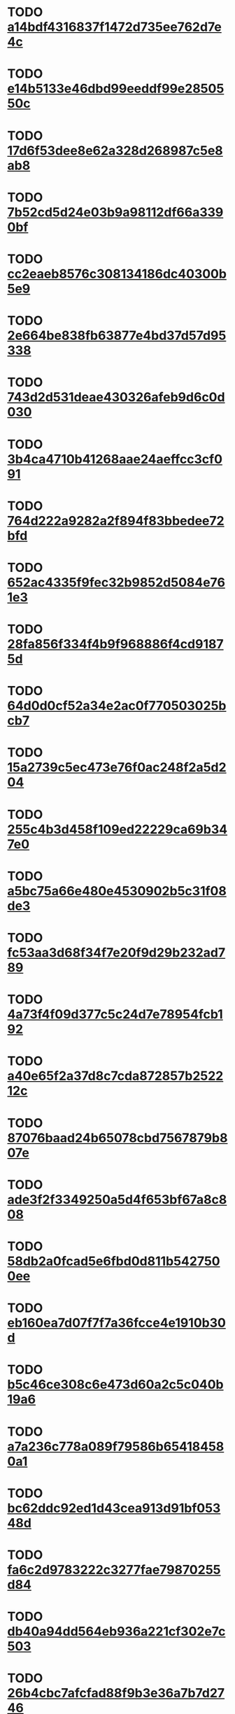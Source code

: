 * TODO [[file:cards/a14bdf4316837f1472d735ee762d7e4c-b86e8016a0b6db3092c1584eb504f0f3.org][a14bdf4316837f1472d735ee762d7e4c]]
* TODO [[file:cards/e14b5133e46dbd99eeddf99e2850550c-fdcafe750f707199cdb0e9eb764fb4e3.org][e14b5133e46dbd99eeddf99e2850550c]]
* TODO [[file:cards/17d6f53dee8e62a328d268987c5e8ab8-a4cf25582a5850698d32c529e993ef38.org][17d6f53dee8e62a328d268987c5e8ab8]]
* TODO [[file:cards/7b52cd5d24e03b9a98112df66a3390bf-c62ca0bcc72a6fb07614bea122fa64cb.org][7b52cd5d24e03b9a98112df66a3390bf]]
* TODO [[file:cards/cc2eaeb8576c308134186dc40300b5e9-4d3c3603cfd7b19906e5e86879c9f5bd.org][cc2eaeb8576c308134186dc40300b5e9]]
* TODO [[file:cards/2e664be838fb63877e4bd37d57d95338-8892ff6195b1e5aedfb05cfdf785cba3.org][2e664be838fb63877e4bd37d57d95338]]
* TODO [[file:cards/743d2d531deae430326afeb9d6c0d030-d1e4779a97cf3a82a1e9d30825559447.org][743d2d531deae430326afeb9d6c0d030]]
* TODO [[file:cards/3b4ca4710b41268aae24aeffcc3cf091-14290a24816728c7f329eb44c0475fe4.org][3b4ca4710b41268aae24aeffcc3cf091]]
* TODO [[file:cards/764d222a9282a2f894f83bbedee72bfd-fe682840a0b18e2978356bd13b2201d1.org][764d222a9282a2f894f83bbedee72bfd]]
* TODO [[file:cards/652ac4335f9fec32b9852d5084e761e3-ae354d6b14cdd7c5c4938ae6565cee3e.org][652ac4335f9fec32b9852d5084e761e3]]
* TODO [[file:cards/28fa856f334f4b9f968886f4cd91875d-e319bfb6899507db5a62d0988367409f.org][28fa856f334f4b9f968886f4cd91875d]]
* TODO [[file:cards/64d0d0cf52a34e2ac0f770503025bcb7-450b7ac7b3eb558e59f3f60973de6cb1.org][64d0d0cf52a34e2ac0f770503025bcb7]]
* TODO [[file:cards/15a2739c5ec473e76f0ac248f2a5d204-c1a53bc74a0597ab5234b32049a64807.org][15a2739c5ec473e76f0ac248f2a5d204]]
* TODO [[file:cards/255c4b3d458f109ed22229ca69b347e0-542922557e7ba7360ba6e2970e706cd4.org][255c4b3d458f109ed22229ca69b347e0]]
* TODO [[file:cards/a5bc75a66e480e4530902b5c31f08de3-2fbf8ccf779bfeb8f6469442f927ad17.org][a5bc75a66e480e4530902b5c31f08de3]]
* TODO [[file:cards/fc53aa3d68f34f7e20f9d29b232ad789-8c0b7bea5e5736d61cec521ccd7a8829.org][fc53aa3d68f34f7e20f9d29b232ad789]]
* TODO [[file:cards/4a73f4f09d377c5c24d7e78954fcb192-ff52cce72768fdb7e44cdc4af511181c.org][4a73f4f09d377c5c24d7e78954fcb192]]
* TODO [[file:cards/a40e65f2a37d8c7cda872857b252212c-62bb0508c8d840e6dc79d25b07105bf4.org][a40e65f2a37d8c7cda872857b252212c]]
* TODO [[file:cards/87076baad24b65078cbd7567879b807e-67443ac24e600a9a2d96332d680d84b8.org][87076baad24b65078cbd7567879b807e]]
* TODO [[file:cards/ade3f2f3349250a5d4f653bf67a8c808-2ac8693bbccd5b43dccd3bba6305a8a5.org][ade3f2f3349250a5d4f653bf67a8c808]]
* TODO [[file:cards/58db2a0fcad5e6fbd0d811b5427500ee-08755d2a66c8210580e9b4410db4db6d.org][58db2a0fcad5e6fbd0d811b5427500ee]]
* TODO [[file:cards/eb160ea7d07f7f7a36fcce4e1910b30d-fa5d75ee210adf470d649bf84e35973f.org][eb160ea7d07f7f7a36fcce4e1910b30d]]
* TODO [[file:cards/b5c46ce308c6e473d60a2c5c040b19a6-c5e9827e9738d66ca379f89cba3ce436.org][b5c46ce308c6e473d60a2c5c040b19a6]]
* TODO [[file:cards/a7a236c778a089f79586b654184580a1-dabd635da5c1c323ac15dd7540935ee7.org][a7a236c778a089f79586b654184580a1]]
* TODO [[file:cards/bc62ddc92ed1d43cea913d91bf05348d-0220afeb30962ea6f3083ed9bcd47806.org][bc62ddc92ed1d43cea913d91bf05348d]]
* TODO [[file:cards/fa6c2d9783222c3277fae79870255d84-85a705a1c7014fe07e21237aef9d6762.org][fa6c2d9783222c3277fae79870255d84]]
* TODO [[file:cards/db40a94dd564eb936a221cf302e7c503-67b6fb2f2e8d35710200fc2724ba82aa.org][db40a94dd564eb936a221cf302e7c503]]
* TODO [[file:cards/26b4cbc7afcfad88f9b3e36a7b7d2746-c0d864cf84e7921d2910ab024443cd55.org][26b4cbc7afcfad88f9b3e36a7b7d2746]]
* TODO [[file:cards/0d31397e81e721d2ac93ec773c4fe205-c086b3008aca0efa8f2ded065d6afb50.org][0d31397e81e721d2ac93ec773c4fe205]]
* TODO [[file:cards/e706d56fc4b12469f10e38dd9c943c86-d810a48c1758b73648a455dd8cd16179.org][e706d56fc4b12469f10e38dd9c943c86]]
* TODO [[file:cards/e0e0022c8a90810d9af65d2cca546558-71e90727f2ea891ff182baf914dd2986.org][e0e0022c8a90810d9af65d2cca546558]]
* TODO [[file:cards/49bc5a8a28de24ed93d14ae5fcf913de-8aff1cac81943497cf10b7dc3693b9ef.org][49bc5a8a28de24ed93d14ae5fcf913de]]
* TODO [[file:cards/ab8f1eb1d0d856e965d07a853941c0f5-6113271d49174e924f03b42e99b67ed6.org][ab8f1eb1d0d856e965d07a853941c0f5]]
* TODO [[file:cards/acb50b66ee289230faaa680635ef4f5c-290d00e57006f3f10315cca5b0ce8ead.org][acb50b66ee289230faaa680635ef4f5c]]
* TODO [[file:cards/46af67dd9caed159211b8e2c1cdbb254-9a018b21ab114a51dd7b5979198a941b.org][46af67dd9caed159211b8e2c1cdbb254]]
* TODO [[file:cards/73eb19a8a5c165c48b428f35ea6773c4-1bd5fa3f0196b71019073ed86f0cd6d7.org][73eb19a8a5c165c48b428f35ea6773c4]]
* TODO [[file:cards/9e82a882fc2759aa50e04d8e81d13341-fe7877e65ec69f23ed0fc3b1e6cb8956.org][9e82a882fc2759aa50e04d8e81d13341]]
* TODO [[file:cards/22691591d1a94fc59fba616d2ea8f2a0-ca3d521549492332ed33627d30c10bc1.org][22691591d1a94fc59fba616d2ea8f2a0]]
* TODO [[file:cards/d2f5966b5b80d1e07838023669c81997-779fde07149db0d69e56f19a397285d9.org][d2f5966b5b80d1e07838023669c81997]]
* TODO [[file:cards/92ccd95f01114417f4e61b0a44bdf366-d60da3efff32fda00f57fbc7d0d51824.org][92ccd95f01114417f4e61b0a44bdf366]]
* TODO [[file:cards/c09eaaa5c445adeca51b7d64d6f569f7-ca0863f024bd2d52028fad41259454d5.org][c09eaaa5c445adeca51b7d64d6f569f7]]
* TODO [[file:cards/77600378eb4c6f51fcfb1e4da62939b6-a5ad7b00432c30b07d1e74e03ba9c4e5.org][77600378eb4c6f51fcfb1e4da62939b6]]
* TODO [[file:cards/da7b419acc6dcaea512530a2ba9656b5-14017457e1e9abedf7928c58c5266dd2.org][da7b419acc6dcaea512530a2ba9656b5]]
* TODO [[file:cards/be2fa88eab0e204bc427bb993544bce7-013d50fafa96261152cec302859344dd.org][be2fa88eab0e204bc427bb993544bce7]]
* TODO [[file:cards/9e864ea8ee7418cf0bffea5936728b3a-eb2b7ed307bebcaaf0b876bfd07e9439.org][9e864ea8ee7418cf0bffea5936728b3a]]
* TODO [[file:cards/cd9f0dcd83756020642cbd818434e50c-67cb41a39d419ac544661bfb1c5b1c85.org][cd9f0dcd83756020642cbd818434e50c]]
* TODO [[file:cards/6c1d74ab534fc3da2e33ffb8052a6bb0-2637842746518d3cba7200137f26a21b.org][6c1d74ab534fc3da2e33ffb8052a6bb0]]
* TODO [[file:cards/fedbb74c828a9894993c839f399a04cb-051c88e0658973278220a08f37040a91.org][fedbb74c828a9894993c839f399a04cb]]
* TODO [[file:cards/6c0595c8d7b406776223b35c66867d5a-a188a441a705d6fcd5b305a79935aebd.org][6c0595c8d7b406776223b35c66867d5a]]
* TODO [[file:cards/73ef39ad022f872d823b0d98297f12fb-00db07e147876aa95501ba8ce90fb574.org][73ef39ad022f872d823b0d98297f12fb]]
* TODO [[file:cards/927639f7c92701d14d9d1867c564eda1-14778d841d7a5027a84dd93f211256b5.org][927639f7c92701d14d9d1867c564eda1]]
* TODO [[file:cards/08a3cdb40a61420dc2ddc08ce2a10c90-37772b7fe9d3ed3699beecd638943744.org][08a3cdb40a61420dc2ddc08ce2a10c90]]
* TODO [[file:cards/967054750dc7cd62106b0b52724d6978-f6fec17612b9ecc16cea840ac76e2cdd.org][967054750dc7cd62106b0b52724d6978]]
* TODO [[file:cards/ccd9a137302245c41499993ad241fb4d-15919a0f6704a30e2602d53529696458.org][ccd9a137302245c41499993ad241fb4d]]
* TODO [[file:cards/79b6c1b026538f26f06b1f6411fd541b-611026285dada385386e8e7ffd8f53a4.org][79b6c1b026538f26f06b1f6411fd541b]]
* TODO [[file:cards/ffe638b34f72d7a25fb80b6ccdd09310-811ba9ddbf8ba61af81f99bffcc90b47.org][ffe638b34f72d7a25fb80b6ccdd09310]]
* TODO [[file:cards/09a33bb5433a46cb676de8dc2012ad3e-11b9879f4be08354e1474a903c423a21.org][09a33bb5433a46cb676de8dc2012ad3e]]
* TODO [[file:cards/457ae55c91753cb983d87130532e685e-b24891983d095e5d3c2edf5e3c996948.org][457ae55c91753cb983d87130532e685e]]
* TODO [[file:cards/5bd5b8cc5365a67a27a2454c83388153-618b4373c0bd08fef0ba3e88709f0fe1.org][5bd5b8cc5365a67a27a2454c83388153]]
* TODO [[file:cards/21006d7764030fe1d535d02fc6250f27-558bfc0813e251431c009e9b26d3225f.org][21006d7764030fe1d535d02fc6250f27]]
* TODO [[file:cards/3e699e5b6481e1388d81d17c1062fb64-437b335657667bf93475f99fad02a2a5.org][3e699e5b6481e1388d81d17c1062fb64]]
* TODO [[file:cards/0612f8ceb9b0d31937ad2a00f99b6e59-da3fcc0133a8ec7b8cc66e38202709e1.org][0612f8ceb9b0d31937ad2a00f99b6e59]]
* TODO [[file:cards/2044cc7998a41473e49bd82069f2601a-b12d73bfdfb64e9d2138d850d0302404.org][2044cc7998a41473e49bd82069f2601a]]
* TODO [[file:cards/deef79b89325b5ad519efdb7c405cbbb-f83f8b62bb1b4e0d5d4bf30eee8da233.org][deef79b89325b5ad519efdb7c405cbbb]]
* TODO [[file:cards/693cfe9d323fb60083e2bfa28ebb818d-ba5aee849f3327c48be3be1821c954d5.org][693cfe9d323fb60083e2bfa28ebb818d]]
* TODO [[file:cards/036b28c73d15805f20347013887a4636-97795c81672e4f233706d3ef877b0c45.org][036b28c73d15805f20347013887a4636]]
* TODO [[file:cards/6357072342e34efe57f7528f26eb2d6a-9d01e60647b72300e57d922b84df2e9c.org][6357072342e34efe57f7528f26eb2d6a]]
* TODO [[file:cards/bea22d52fe8e5c274a98263b0bf9a3c4-45e40b6805d296537eddf9d066b01dcf.org][bea22d52fe8e5c274a98263b0bf9a3c4]]
* TODO [[file:cards/65da253fb5974ea6b7c69d02d424260a-dfa73832a4860ff3568503b6884e0ea6.org][65da253fb5974ea6b7c69d02d424260a]]
* TODO [[file:cards/e391bac71cf1debdc23ec2056a744c31-89734ebf73c356b58ad91512737034b8.org][e391bac71cf1debdc23ec2056a744c31]]
* TODO [[file:cards/e69a587e855562e9dc8edc91d10fcf7c-cf9e991128f53bf195c00a49b67a0146.org][e69a587e855562e9dc8edc91d10fcf7c]]
* TODO [[file:cards/8d90841bbbdbacd7124376d835c40104-84b4131254ee6411c824511a7267c148.org][8d90841bbbdbacd7124376d835c40104]]
* TODO [[file:cards/eb2ae8a0e373b2d1711696e85df3dfc9-cfbafdf1d6de0509d769962ae2a0600d.org][eb2ae8a0e373b2d1711696e85df3dfc9]]
* TODO [[file:cards/32f533e5ed17ad221b1216293e9f9173-054ad76e89772f571fdda38170a94b06.org][32f533e5ed17ad221b1216293e9f9173]]
* TODO [[file:cards/cc9d4131711eceabaa8846663a1912d9-438e96dbe4eef6474b42cc9e4d3ba79e.org][cc9d4131711eceabaa8846663a1912d9]]
* TODO [[file:cards/7d2390735289c9614f12e3f557db3b14-c2de741acb14623254f7a868373ba789.org][7d2390735289c9614f12e3f557db3b14]]
* TODO [[file:cards/c8e3241b79a6b0d81449cf2ddad05605-82b7560d976b3edd28003e51b0a2c349.org][c8e3241b79a6b0d81449cf2ddad05605]]
* TODO [[file:cards/cf124a31f629ab6b98b66adb36d3c638-ad445ae99725a948a884a9d976b417c8.org][cf124a31f629ab6b98b66adb36d3c638]]
* TODO [[file:cards/35bc3e9f66111eb326f74522b7824fa5-2c83994df359ebf4523e36cbf3e8e7bb.org][35bc3e9f66111eb326f74522b7824fa5]]
* TODO [[file:cards/5842b285b21a26a18cd462e9c3d1d0d9-2e14724566cefdb6b3da1352372a3535.org][5842b285b21a26a18cd462e9c3d1d0d9]]
* TODO [[file:cards/4ee29713eb46603794ac55ae83d58824-cf7ad621e1d76a34da86da924644b985.org][4ee29713eb46603794ac55ae83d58824]]
* TODO [[file:cards/bba80451ceb9f0ab45469cc1e06bcef5-36cdd10ea5783cfcf1e43149406740ac.org][bba80451ceb9f0ab45469cc1e06bcef5]]
* TODO [[file:cards/aff280b9fa9657cddb0d1f4f13e79d49-7921280a8684e3c2b792902074bfd093.org][aff280b9fa9657cddb0d1f4f13e79d49]]
* TODO [[file:cards/467b5585d17bc23d70b7b80dcdc24d5a-0cc96968db4386090248276b1370fa20.org][467b5585d17bc23d70b7b80dcdc24d5a]]
* TODO [[file:cards/e17e9f85fae1ee56404147d2ac51ca11-b2d3261ac38c8a6962b921d5c014ef86.org][e17e9f85fae1ee56404147d2ac51ca11]]
* TODO [[file:cards/cc493c1cee2457bb16ff229c03be0d73-af1185dbba4c10531d36765a5e95fc63.org][cc493c1cee2457bb16ff229c03be0d73]]
* TODO [[file:cards/148701c8fa96d492871faa48597d38cc-653f0e454f91c6df2ca457db7b334d5a.org][148701c8fa96d492871faa48597d38cc]]
* TODO [[file:cards/1b1529bbb1df3d4620c32c1e4f54757f-974ae2bd4cd5063a0be84eef32dbe7d0.org][1b1529bbb1df3d4620c32c1e4f54757f]]
* TODO [[file:cards/f747a04af96d258ff716b2bef9b9d5f2-c9c47fd8c6ec8171911026cced575e84.org][f747a04af96d258ff716b2bef9b9d5f2]]
* TODO [[file:cards/76c0b045d09acbbec86ab731daaea4f6-c45a5edfe650c337cc6eed62167ab0cc.org][76c0b045d09acbbec86ab731daaea4f6]]
* TODO [[file:cards/59f11865dc45402c161ee1b6f534f135-fa643d34859dcbf1576a0e2500348241.org][59f11865dc45402c161ee1b6f534f135]]
* TODO [[file:cards/3886b853bf26cc2170ceba491cc81372-de93b75ec617306bc850258cc3cea6a9.org][3886b853bf26cc2170ceba491cc81372]]
* TODO [[file:cards/526098b2bd9c5fa3fa2f58664a1c5bb6-e2b17a7c9ab631e3d7dbd4a51534f696.org][526098b2bd9c5fa3fa2f58664a1c5bb6]]
* TODO [[file:cards/ed8b5c856e6f26f9d5ba110b30f863b5-fb535510a9382e08ec053c850d6b1f5e.org][ed8b5c856e6f26f9d5ba110b30f863b5]]
* TODO [[file:cards/2340a9de80d014be8b481f9eb8158de6-f6dea51ca212dcea52b44c8657b920b9.org][2340a9de80d014be8b481f9eb8158de6]]
* TODO [[file:cards/e101053b03e49f5eeae3b7626d6c6b9f-905feb9a9a114e51f00b93f662577b16.org][e101053b03e49f5eeae3b7626d6c6b9f]]
* TODO [[file:cards/3c8bed2f0c18df7b8013387a92f9bbe3-0873b1f96be81389f0d009d8f1f3ff58.org][3c8bed2f0c18df7b8013387a92f9bbe3]]
* TODO [[file:cards/a845ea4efcc393893be96b566a0ea7ed-47781b8a72bcbb7ecb1f955399a7e718.org][a845ea4efcc393893be96b566a0ea7ed]]
* TODO [[file:cards/93d656926b58c20c5e6499d45fcf8b82-4a1b5c8ff6a5197f1b36d70b60f3e101.org][93d656926b58c20c5e6499d45fcf8b82]]
* TODO [[file:cards/054eed5f567266ee424c77e97f00195a-d0bb1917124bf5ca02f27f9d3647864c.org][054eed5f567266ee424c77e97f00195a]]
* TODO [[file:cards/b62054ee6c7ebf89f768bc7140ebce22-91d7d3914c4a400541334e62269a4e5c.org][b62054ee6c7ebf89f768bc7140ebce22]]
* TODO [[file:cards/f8edf343e4a2fca84f7d2ad2516924be-e1f998d533c0a2b5919aa6a1d81eae19.org][f8edf343e4a2fca84f7d2ad2516924be]]
* TODO [[file:cards/26ff4a01dbfdb2e8af47bfbf8ff62b46-bf77f5e5464d5aed7a1882f695a76820.org][26ff4a01dbfdb2e8af47bfbf8ff62b46]]
* TODO [[file:cards/a382cecaaee6ff03e91da5d1f6fe2258-8ef2f52b5132635593223e2bd7b7ad8c.org][a382cecaaee6ff03e91da5d1f6fe2258]]
* TODO [[file:cards/b67f1918030c88e705b51f7479a4e822-0c42d35a0c6769b6409274c611be5a62.org][b67f1918030c88e705b51f7479a4e822]]
* TODO [[file:cards/31eac26d062fa1dd91cc81fcf82398a1-913dd0da658321f463e6b210b0408cf3.org][31eac26d062fa1dd91cc81fcf82398a1]]
* TODO [[file:cards/2a58f4eff8dfbd36976d424c3b1198cd-a9b1904bda09278632a508db1cb45e15.org][2a58f4eff8dfbd36976d424c3b1198cd]]
* TODO [[file:cards/a27f54778ce7d794f231dac7ee7fd081-34023e58605a7ec414e2e61d3ac7b676.org][a27f54778ce7d794f231dac7ee7fd081]]
* TODO [[file:cards/faa92e64df66a93ebc0e0fd2ebed6d81-265f273cf1a7e9e3d0921d6b7f8462c4.org][faa92e64df66a93ebc0e0fd2ebed6d81]]
* TODO [[file:cards/0dec67d5c63beae7f08de0fdbdf6dee9-c293438980ae136de84a0a13620d80b0.org][0dec67d5c63beae7f08de0fdbdf6dee9]]
* TODO [[file:cards/9d26d5b2bef0a914e68c54ec54114814-c81d1734f422bd638df07b9fbf9ecf42.org][9d26d5b2bef0a914e68c54ec54114814]]
* TODO [[file:cards/12fdcef61e3c0bcffdaa0a23159f04a7-0bbff8955158a9852c2f89b052dbf996.org][12fdcef61e3c0bcffdaa0a23159f04a7]]
* TODO [[file:cards/46e3b84dbf54ed146c90658ab88ab87d-e88504bf1baf6427b798ed66332fe175.org][46e3b84dbf54ed146c90658ab88ab87d]]
* TODO [[file:cards/b67e05283e60e6c85f557507e5ab14c2-8f9386fa1aa9df533ce348f3542d30d8.org][b67e05283e60e6c85f557507e5ab14c2]]
* TODO [[file:cards/12095deb2a24f5ecc42fe42bf045f750-21f3b32adc6a9e3d53ad2de0d78f4cdf.org][12095deb2a24f5ecc42fe42bf045f750]]
* TODO [[file:cards/3cc545288f5a61ab93e6c6903a4e6f97-7334f78f63717af584d2794709aded38.org][3cc545288f5a61ab93e6c6903a4e6f97]]
* TODO [[file:cards/80bf2308c313222a4931cf7e77510a8b-eb9e9faa24d32c14357259fb07fa7391.org][80bf2308c313222a4931cf7e77510a8b]]
* TODO [[file:cards/e5a6946631a665c7b398044b38ac8269-fa2c46314a23e162656efcb646a20cb5.org][e5a6946631a665c7b398044b38ac8269]]
* TODO [[file:cards/9304ca7360b0adf6da607d1a68cedf95-eab619fba24a1ea828eebee4f54a138f.org][9304ca7360b0adf6da607d1a68cedf95]]
* TODO [[file:cards/273a969801fd0f5e6aaeb261b063b077-abc55f407bb878e74b307daefcf503f2.org][273a969801fd0f5e6aaeb261b063b077]]
* TODO [[file:cards/93a3dbd5adaa65a5b6e86c8d772311e3-1aeadd8c86250a28c9c5d0e7dce79a50.org][93a3dbd5adaa65a5b6e86c8d772311e3]]
* TODO [[file:cards/46ff17c2d941925e69431c2788b1fa49-f34fa8d0b396fdc824ff8d85e2ee31ad.org][46ff17c2d941925e69431c2788b1fa49]]
* TODO [[file:cards/1bf25ae45b5cd7aac5b5ebade72fe326-d89796fe6aa02c9c024f5bcfea12bea8.org][1bf25ae45b5cd7aac5b5ebade72fe326]]
* TODO [[file:cards/b4ead51c854c6abf96703b881e833970-7dc13c010d44a9ea8b30e3e44f61921f.org][b4ead51c854c6abf96703b881e833970]]
* TODO [[file:cards/251cfdd37d46b9f7200b4fdc1ef8461b-dc9007ddeb84161fd3e154ac2fd7c3e1.org][251cfdd37d46b9f7200b4fdc1ef8461b]]
* TODO [[file:cards/a2527ccb7420ffc1f2402dfea774e860-be27989325d5e8e9d997e77c62ee35cd.org][a2527ccb7420ffc1f2402dfea774e860]]
* TODO [[file:cards/51620da2f4653a9aa8b3bea5f70f5f5a-31c8913abbd75eb5a55dad479f36cbd0.org][51620da2f4653a9aa8b3bea5f70f5f5a]]
* TODO [[file:cards/466c9c769c1fa2e2ac2ba0d0f792bd8f-ce3b99d05644a9617122fb1b5ae1f745.org][466c9c769c1fa2e2ac2ba0d0f792bd8f]]
* TODO [[file:cards/fe9492c7e4007f0c074ee625f7a9a46e-fda6dd6544f62d150460d91709655ace.org][fe9492c7e4007f0c074ee625f7a9a46e]]
* TODO [[file:cards/9728660d827b2a99afdd44d4b18db2ac-ebfa6e5ca1021bb05a8678c5dbc8784c.org][9728660d827b2a99afdd44d4b18db2ac]]
* TODO [[file:cards/420dea2ec7d88cfc290978301357eb74-b4c425e8449a1d1ab3e11a46e7550452.org][420dea2ec7d88cfc290978301357eb74]]
* TODO [[file:cards/79ea5a93f70b3451310e6ff26e11502d-d5fdf4712a0cb66e860de11185edfe5b.org][79ea5a93f70b3451310e6ff26e11502d]]
* TODO [[file:cards/9d9b5ed76f30183a00b152760284b95e-d96fb5e9504dcfa9bcf787a2ad8fe378.org][9d9b5ed76f30183a00b152760284b95e]]
* TODO [[file:cards/0d1097d735ac80295d6225c9f6d1d70d-98505af33731df823d1610b09d19a3e0.org][0d1097d735ac80295d6225c9f6d1d70d]]
* TODO [[file:cards/51940b1d3433b59ec3e6698306316d80-badaebd509d6d703e5af296bfabfc913.org][51940b1d3433b59ec3e6698306316d80]]
* TODO [[file:cards/f5f1c919ddfabe0e6c602f61ffa75a6d-fb5b75f053759b850f87bc373147d15c.org][f5f1c919ddfabe0e6c602f61ffa75a6d]]
* TODO [[file:cards/e296455b92c3ff8799a609e9ede85196-516aaded9710b756056818c2e0a7873c.org][e296455b92c3ff8799a609e9ede85196]]
* TODO [[file:cards/161122649c436d322fafd4bcfe4f90b8-0f69788582a2dea8c70aa465fd20980e.org][161122649c436d322fafd4bcfe4f90b8]]
* TODO [[file:cards/9d5e1605521873a263c216f380762c11-f575b05b06df329e89d3a8949fe7b25f.org][9d5e1605521873a263c216f380762c11]]
* TODO [[file:cards/9d5cff92162c8ef78115b4072d94301f-1aacdfa5ed40822368e324885d081eb1.org][9d5cff92162c8ef78115b4072d94301f]]
* TODO [[file:cards/2bcc866ede048b92b49ab103bf9dd619-5c86ad705c3235b84ccac2ccb877c579.org][2bcc866ede048b92b49ab103bf9dd619]]
* TODO [[file:cards/0ce830ad2e88d45aaa80f10fea20af07-6ed809f45dcf8797276e063247205802.org][0ce830ad2e88d45aaa80f10fea20af07]]
* TODO [[file:cards/bc6b24e91f49615dfadcf087bcb1fa1d-f77685e52f5c94202a9b16bc41b286ea.org][bc6b24e91f49615dfadcf087bcb1fa1d]]
* TODO [[file:cards/049a614e906bb627e51859fc98181a48-57a906803590f0ebe258fe10e5d19b36.org][049a614e906bb627e51859fc98181a48]]
* TODO [[file:cards/6f5608092e3aaa1704c65da6652c5f2b-67bc816a2d5b717955a2d2cc6ec5066c.org][6f5608092e3aaa1704c65da6652c5f2b]]
* TODO [[file:cards/9ca5152ff4f0c9097e42c1a905056817-6611b800c9c0099597f21ff98a2e4e71.org][9ca5152ff4f0c9097e42c1a905056817]]
* TODO [[file:cards/4fb1e8040e621bbd2acbbbc1bf33ba38-c8fd075f62ece9607ef18d99dce30c37.org][4fb1e8040e621bbd2acbbbc1bf33ba38]]
* TODO [[file:cards/8eaadec6b9ed90823e7c2cedbba6c070-ef6eecbc800c17c0ac1c5dc43747cb28.org][8eaadec6b9ed90823e7c2cedbba6c070]]
* TODO [[file:cards/03d83823d6ea1d259ee4f02500f430e9-2db3d90bee5f043199a1429b26d09ddc.org][03d83823d6ea1d259ee4f02500f430e9]]
* TODO [[file:cards/8855cd1d86ceacce8560a1333b34b030-3a2ae9f67acc0ee11c0303e6c65b8350.org][8855cd1d86ceacce8560a1333b34b030]]
* TODO [[file:cards/08fdadc86ed626d394eac2e5283a4ce4-2403e95a3c0f6f9ac2d1d45b89858a5b.org][08fdadc86ed626d394eac2e5283a4ce4]]
* TODO [[file:cards/a0bc68e13a99921a2fd4c5a2c34bae2e-1ed07b52e2c5f38741424ec337fa6ab6.org][a0bc68e13a99921a2fd4c5a2c34bae2e]]
* TODO [[file:cards/b795711092aa224a2c1d4f5b4670a38a-df1038e94be912a8f98af0d9615f3d3a.org][b795711092aa224a2c1d4f5b4670a38a]]
* TODO [[file:cards/9edd3adac53dee018e2c45218f04945b-22424eca873334832b3f994caadc0848.org][9edd3adac53dee018e2c45218f04945b]]
* TODO [[file:cards/d3649dff4925089c5b9bddab50ff72fe-1c692e0f01394eaf638b10adf7c959cc.org][d3649dff4925089c5b9bddab50ff72fe]]
* TODO [[file:cards/0ad442cccd7f586cb589d76b950e41d4-fe06d135e36a9bf5c7627151dbe1d169.org][0ad442cccd7f586cb589d76b950e41d4]]
* TODO [[file:cards/6c6c521eb0e8e9b995da63813a8f783a-2c6f8f6479d63da48326261d1764030f.org][6c6c521eb0e8e9b995da63813a8f783a]]
* TODO [[file:cards/719baf3f9ed007b0ebffe70729dbb61d-4bce059ab7a24bfd386f69948ab4cbc0.org][719baf3f9ed007b0ebffe70729dbb61d]]
* TODO [[file:cards/10c41698430fa2aaf0126885b4338df5-2203c10ff32934a8059438af3a8dd601.org][10c41698430fa2aaf0126885b4338df5]]
* TODO [[file:cards/77df7f51c24544a59af7256c057920bd-b7335ccd1a85a4ad680ba19f9008a513.org][77df7f51c24544a59af7256c057920bd]]
* TODO [[file:cards/1f2c84725c046b99f8a106d17e57298b-9fb4e448cb5dd7d882a9b79718cec44e.org][1f2c84725c046b99f8a106d17e57298b]]
* TODO [[file:cards/b42da857b562a4a4cc0ece4c713cda38-468d52eb5de1328f59e44a75d24a0870.org][b42da857b562a4a4cc0ece4c713cda38]]
* TODO [[file:cards/c70cbfd3a5497b9e4fd7e1318dc13ccc-3cc518bbc945443a084bb923cdbaffec.org][c70cbfd3a5497b9e4fd7e1318dc13ccc]]
* TODO [[file:cards/c5892a02a64decce1ac9951091d09c0a-0c4c13c7cdb83c8d1618067d8fe2e72a.org][c5892a02a64decce1ac9951091d09c0a]]
* TODO [[file:cards/463fbffdb45774508bf89753c7b8b55d-6a0d35b6080a7f5337b98d7f9cd256ad.org][463fbffdb45774508bf89753c7b8b55d]]
* TODO [[file:cards/b46010011e4c2292229fdf0b39074c81-6dd191be0a4690bf8f0d360694b41a73.org][b46010011e4c2292229fdf0b39074c81]]
* TODO [[file:cards/98afa039962ed1391db535a9e2a3a509-1436b7187a9fac58de7810f69d1b2e22.org][98afa039962ed1391db535a9e2a3a509]]
* TODO [[file:cards/12a6a45c5ff6b12464ab0a51b852f433-bf7230c44b0ea4839ca59915de038bf8.org][12a6a45c5ff6b12464ab0a51b852f433]]
* TODO [[file:cards/c270bc607464afe2b48d7141a43e1d51-de7f32e311b3a8d0cae7db4d50b961e4.org][c270bc607464afe2b48d7141a43e1d51]]
* TODO [[file:cards/ddf1ad06473a8f4a7579c587be6fc87b-94d176369b8d91c1dbe949bb5ec070c4.org][ddf1ad06473a8f4a7579c587be6fc87b]]
* TODO [[file:cards/ae70c267a8c54f04a0e8edfdb8958107-2eedce08cc45645b42465dec3e60faa3.org][ae70c267a8c54f04a0e8edfdb8958107]]
* TODO [[file:cards/097d988a606e393846fe195b90b97b22-7a3a142e8a27eafa7e3ff93b1981f7db.org][097d988a606e393846fe195b90b97b22]]
* TODO [[file:cards/b1daff8b16f63733f8b4790f92d3030e-db3fc600dd02771545bed74ce782b7c1.org][b1daff8b16f63733f8b4790f92d3030e]]
* TODO [[file:cards/1748b2732e0423a3c0ab5dff4f483c69-1889ad35c584f5bcefd3da08646d76c8.org][1748b2732e0423a3c0ab5dff4f483c69]]
* TODO [[file:cards/2aede451415409098f92d02605559f5a-00447bbe5e22ceccd0427b121549f82c.org][2aede451415409098f92d02605559f5a]]
* TODO [[file:cards/a57e970c1e07f41a09a5be6b4ab82b85-29ac59de9dfcc2a9d7b2660cce7b7afd.org][a57e970c1e07f41a09a5be6b4ab82b85]]
* TODO [[file:cards/69d957a8b5364dfabad63cbe16a8f061-1aa75d03da0647faba5a5c0c6147c627.org][69d957a8b5364dfabad63cbe16a8f061]]
* TODO [[file:cards/283ef09245b660dc165ea07e21b9ff11-9001bdf42a837a4c074dc6c313251de2.org][283ef09245b660dc165ea07e21b9ff11]]
* TODO [[file:cards/8ded8a3460bee147523f72714464569c-8d7dd1c905b6886508a358e1b3e36846.org][8ded8a3460bee147523f72714464569c]]
* TODO [[file:cards/c084787007f7b60a328bf0b7778fc73a-bc7f9ee8b052ce6d0874391c90d66618.org][c084787007f7b60a328bf0b7778fc73a]]
* TODO [[file:cards/66af29800653931de5bc2a9a5b9461a1-add3c5097cee8e3498651e66466f91a2.org][66af29800653931de5bc2a9a5b9461a1]]
* TODO [[file:cards/0a71caabfeee526275d52f26de3c8f31-26b8ce045a27c87576ede38919ccee96.org][0a71caabfeee526275d52f26de3c8f31]]
* TODO [[file:cards/a1bfe8b44a44a9d195e9d71a7e1cb017-4d19cc235699871f9fcb41dc0f211613.org][a1bfe8b44a44a9d195e9d71a7e1cb017]]
* TODO [[file:cards/f569b8eaac37c60c0c204d511d24eb21-0cb6d05b61719137fc5a9c1b6071627b.org][f569b8eaac37c60c0c204d511d24eb21]]
* TODO [[file:cards/3fcd18c23d61cbe41cf7c9aa0bd3dcd2-692a8ea97b427f673b5496ff62f7827c.org][3fcd18c23d61cbe41cf7c9aa0bd3dcd2]]
* TODO [[file:cards/8557e551153b0979d8eb8f257bec126c-5ff5de67fcec05522db849ef16b4c51a.org][8557e551153b0979d8eb8f257bec126c]]
* TODO [[file:cards/ee05862c1784e64837904bc46e089b7b-cb4ebf7966140c21dd3768ac81b73020.org][ee05862c1784e64837904bc46e089b7b]]
* TODO [[file:cards/9fc53b43f3fb732d20dc4181b198b006-b1e4f73d12275e3bdc1fb622df0475b7.org][9fc53b43f3fb732d20dc4181b198b006]]
* TODO [[file:cards/c33e216af32f3b0a288ba3da94b910a6-30ea01af60da5d8c5079419fd75e8b17.org][c33e216af32f3b0a288ba3da94b910a6]]
* TODO [[file:cards/362b0dd791a67ad1b5f51e0e1324591f-9d1c93c6dd107d26a5072d8ef237a043.org][362b0dd791a67ad1b5f51e0e1324591f]]
* TODO [[file:cards/df73721daaa9b22c512f8c967ddda791-067d446c7b29d5ec551cbcf73da7b0c2.org][df73721daaa9b22c512f8c967ddda791]]
* TODO [[file:cards/4f359b60bfa2c7e48bea657bef848e98-92b8053af3133eaea647ac0c6e45272d.org][4f359b60bfa2c7e48bea657bef848e98]]
* TODO [[file:cards/c5033ea85a8d24a98b6c24b772834790-e48e1911fdb90ae0e3cb4370455f846a.org][c5033ea85a8d24a98b6c24b772834790]]
* TODO [[file:cards/b31f519e73a0ed1dc2f2950948654f6d-425e4404da2805e47e28b203d7938866.org][b31f519e73a0ed1dc2f2950948654f6d]]
* TODO [[file:cards/e7565c61053471131161ce88d8118d85-1bd150bcedac4701faa717c744c72b57.org][e7565c61053471131161ce88d8118d85]]
* TODO [[file:cards/f5a257fa4fef5b65503621ace94e63cc-6e6ea96b55f5bb71d99976e70de80519.org][f5a257fa4fef5b65503621ace94e63cc]]
* TODO [[file:cards/e0912e1769b9711310bdecd4a27f5ee4-66fd4eb53b22295362f5e729d11e366d.org][e0912e1769b9711310bdecd4a27f5ee4]]
* TODO [[file:cards/b98e2958eab67e7983014a59e2c5f1f3-0fbf4ddb32eff23aca681f80bd8f5cfe.org][b98e2958eab67e7983014a59e2c5f1f3]]
* TODO [[file:cards/37cf7e31750a1c6289e9e15a9ef77675-c0d076b90724dc3ec740cabfa4ed6161.org][37cf7e31750a1c6289e9e15a9ef77675]]
* TODO [[file:cards/64749340c9fe3ebfbc8c5c102536b2ff-f41a07548ecfc026f3e941536b15f3bd.org][64749340c9fe3ebfbc8c5c102536b2ff]]
* TODO [[file:cards/b1cf7667cf361b2285e692ef0586b132-90f80471d9f2632a5d72253a10468423.org][b1cf7667cf361b2285e692ef0586b132]]
* TODO [[file:cards/c16bc7305429d1f6237344d0d28bcebe-e13823d6d554a64b93ebe853b7dc5847.org][c16bc7305429d1f6237344d0d28bcebe]]
* TODO [[file:cards/717ee1cea2afc2733b1497ddd418dc3e-cf477e79a926239c8bae7dbf5b82139d.org][717ee1cea2afc2733b1497ddd418dc3e]]
* TODO [[file:cards/3ba89d151b175bc358794afb3cb68539-d1a07463dc8cd50a44fc1bb43975da0a.org][3ba89d151b175bc358794afb3cb68539]]
* TODO [[file:cards/c582d99d7ee9c5054620bc071cbc2e68-966aba3d9844b3b47cf5a14f58f48f90.org][c582d99d7ee9c5054620bc071cbc2e68]]
* TODO [[file:cards/a0a7a9ab23649b07794bf1b0d482785c-241ef3863121538a9e4f79b27038ceb9.org][a0a7a9ab23649b07794bf1b0d482785c]]
* TODO [[file:cards/0338dda48e39ce8ea1f3f1e6fba7d0a7-ab4a85fc2ec4cf830e0f84aaacefcb1c.org][0338dda48e39ce8ea1f3f1e6fba7d0a7]]
* TODO [[file:cards/7d58c44b6b6ad12b9caf3b47c62eb894-0a0bc99738feaba55ea8fdae1f35908b.org][7d58c44b6b6ad12b9caf3b47c62eb894]]
* TODO [[file:cards/54ce0916d25b30b95e75ec101907d840-72f6d0aeed0089ca719d7dc64505b61b.org][54ce0916d25b30b95e75ec101907d840]]
* TODO [[file:cards/0e6ebbd910e7d97039271e62ec4f2a7f-dda6bcf9fcb13fd69ad8c69b2aead986.org][0e6ebbd910e7d97039271e62ec4f2a7f]]
* TODO [[file:cards/a5cb7ef15763f13ef436fb2c2e78ce24-7c96b84e3c7eed18d07da6e6dcac1361.org][a5cb7ef15763f13ef436fb2c2e78ce24]]
* TODO [[file:cards/8304adbd9c08a1ef3e2b848e31318374-9b348b70dd613fb7fc27c280a6d7062b.org][8304adbd9c08a1ef3e2b848e31318374]]
* TODO [[file:cards/4b6c4e6d1dd4d0344d7101b9438ce395-a870b2ad3415191d8115054af85edf5e.org][4b6c4e6d1dd4d0344d7101b9438ce395]]
* TODO [[file:cards/98f5504e49adc7df3e9993ccd440ab44-abce6f27f4aa3391d8416045af2cebe7.org][98f5504e49adc7df3e9993ccd440ab44]]
* TODO [[file:cards/36b62bee7e629beff97e4b8699dc2abe-f6908fd1a11a2a930b6b783235ecc3f5.org][36b62bee7e629beff97e4b8699dc2abe]]
* TODO [[file:cards/7fb2359e1ace23dd974b0e66f14a4b4c-6e7c80993225588e70a0457e7f3c1cbb.org][7fb2359e1ace23dd974b0e66f14a4b4c]]
* TODO [[file:cards/ab54f78eb8af45d5d2668f8d406b4ff4-13f59f0ee77ce49cc4f99b7e29703966.org][ab54f78eb8af45d5d2668f8d406b4ff4]]
* TODO [[file:cards/8338af469bee510769027c3ac1764d13-f22f4a2b7634f9a19780d7715673469a.org][8338af469bee510769027c3ac1764d13]]
* TODO [[file:cards/8783808d1088b4ff54489a2d0ac8b545-26ecd4603c642514a74c535b495715fa.org][8783808d1088b4ff54489a2d0ac8b545]]
* TODO [[file:cards/f977c0589a05da86f75b905070250781-00625692b4c0dbdbae6fc9df479c780b.org][f977c0589a05da86f75b905070250781]]
* TODO [[file:cards/6c1e6e77c70467f38b0d75d879107a86-2bd901cae0cb201e3335cddb8e41c715.org][6c1e6e77c70467f38b0d75d879107a86]]
* TODO [[file:cards/5e4f9bb490f876d1c12a37bf64fe4542-17eec104e353138073c18f0a6553a50c.org][5e4f9bb490f876d1c12a37bf64fe4542]]
* TODO [[file:cards/444d324551a70cad16c1ff4d1b7a723a-f9dd8fd2c4b3a2b03b972f7a42dc64e0.org][444d324551a70cad16c1ff4d1b7a723a]]
* TODO [[file:cards/ed928b8bee563d879ef6a9697e3dab08-d839c137711380f1c1e8ecafe860df11.org][ed928b8bee563d879ef6a9697e3dab08]]
* TODO [[file:cards/a5e00dd3896cc49ab188332b1974ca52-4acebc6c439861a5751d5701512ccbbd.org][a5e00dd3896cc49ab188332b1974ca52]]
* TODO [[file:cards/94993f3617a142dffcc2f8efa490b21d-71ce1f31e131cd2ae10d3c80a41ca03b.org][94993f3617a142dffcc2f8efa490b21d]]
* TODO [[file:cards/1070d3b5c9b15b5112061fbdfd4b40e7-76b3e4fb36b6896f985df190633db0c0.org][1070d3b5c9b15b5112061fbdfd4b40e7]]
* TODO [[file:cards/49fddfeea1d51f1b8a1b9f5b74bce3ba-31f566d462c9bebb9a6e05292be0b5d0.org][49fddfeea1d51f1b8a1b9f5b74bce3ba]]
* TODO [[file:cards/11fee9430eb0570c2a8a42ad8a9b2256-d1112a6b55d26b2bf40283331a3a1d82.org][11fee9430eb0570c2a8a42ad8a9b2256]]
* TODO [[file:cards/978b311a73e2872720cea7b7f254da43-5410735b4ce83d63acc391b31cf4f2e9.org][978b311a73e2872720cea7b7f254da43]]
* TODO [[file:cards/9eb660c79659f63006426111a04f0a4d-4994a17126b129b993bce88d362d5733.org][9eb660c79659f63006426111a04f0a4d]]
* TODO [[file:cards/2d13e3ff4c49c38883390d2d6de7899f-d7000883916c5a522d709071957779e6.org][2d13e3ff4c49c38883390d2d6de7899f]]
* TODO [[file:cards/540583d2245db4c9fa4a2c1939769458-955bfc36a744124996c7e41b240896a8.org][540583d2245db4c9fa4a2c1939769458]]
* TODO [[file:cards/da2946656f3c60cdaff01e23d24b9413-67b1ffd768c3720312c87d800b142eba.org][da2946656f3c60cdaff01e23d24b9413]]
* TODO [[file:cards/20653c81d86b434c7faf542e6ce0a5a6-b365c1d9706871bb25dbb07c40ff83b4.org][20653c81d86b434c7faf542e6ce0a5a6]]
* TODO [[file:cards/29b30143fa678c00e3c629a43733a91e-46e5d66194be3aa2154c43fa56f40ba4.org][29b30143fa678c00e3c629a43733a91e]]
* TODO [[file:cards/4ec9032ae9686bc885096e0522688316-ef8b690ebc3106705aebf31e8a768a86.org][4ec9032ae9686bc885096e0522688316]]
* TODO [[file:cards/a4777ba3e30fef9818eddd95242ed874-282ec388f1042609f833b87e7a186eb6.org][a4777ba3e30fef9818eddd95242ed874]]
* TODO [[file:cards/53dcbcc3a146fcb92ab9cc9628b1a7de-77bb2721cbeaddd3724c9ea6413c4bbc.org][53dcbcc3a146fcb92ab9cc9628b1a7de]]
* TODO [[file:cards/4951ba49bfddbd7a952162a5cceb549b-11062344e8f4b3245cdcb54b3e5b102e.org][4951ba49bfddbd7a952162a5cceb549b]]
* TODO [[file:cards/7c0000aa6ebdaa549241ff61863efdff-48e35bf3fe5d0cf2012bad9e1bb8ab92.org][7c0000aa6ebdaa549241ff61863efdff]]
* TODO [[file:cards/a203c373c9b2f574f9f97d673bb1767e-85db0fe50cdb2254f07d4a19ecf1840a.org][a203c373c9b2f574f9f97d673bb1767e]]
* TODO [[file:cards/625823e44ad96925d9c7738880fc1fda-2eb7ff3a81c55fdffdd750a7887a00d5.org][625823e44ad96925d9c7738880fc1fda]]
* TODO [[file:cards/ada158bc902c632e36d38a2eebfe3602-9ed44396d6e610b6db302c66ac9a4d42.org][ada158bc902c632e36d38a2eebfe3602]]
* TODO [[file:cards/f9be6ce456d9d75a6463ad090bd714c7-5ce0ecbcc5f534e442b90a643167e228.org][f9be6ce456d9d75a6463ad090bd714c7]]
* TODO [[file:cards/1308be7f77374a6075fa534644ce2534-c24b9af2726490fe09177f5d2302dd46.org][1308be7f77374a6075fa534644ce2534]]
* TODO [[file:cards/9b3d31645367fd442707c30c54bc34d4-a70830a82be436dbba78ab2dc05ee947.org][9b3d31645367fd442707c30c54bc34d4]]
* TODO [[file:cards/5b6ce9687912e2a47dc97f75a90d66b3-31a345953e7f7306282b5a460f5e5c76.org][5b6ce9687912e2a47dc97f75a90d66b3]]
* TODO [[file:cards/58a3b483219cc00ae1bc01e51388cd9f-372348dd38acc8f866c9e2f77ac77704.org][58a3b483219cc00ae1bc01e51388cd9f]]
* TODO [[file:cards/43744caa29da60f29ec22c47a4a878e4-15834fd2dcc764a9e475c5c2d74d4196.org][43744caa29da60f29ec22c47a4a878e4]]
* TODO [[file:cards/6d5d57405434bab86de5469314fba73d-2ef91230dfab2faa685f4daac0084e29.org][6d5d57405434bab86de5469314fba73d]]
* TODO [[file:cards/b494a104eddf1f79d7e52c3906d46301-f8ba3d20d2d9a0e66ceba48cbf7935c5.org][b494a104eddf1f79d7e52c3906d46301]]
* TODO [[file:cards/d97d40855f53cff0863e624cb0e0a8a5-b642008ac5e9fea2aa622c51564824bb.org][d97d40855f53cff0863e624cb0e0a8a5]]
* TODO [[file:cards/b3770356e55e07023ceaee7e8e37c6f0-18d135f416245af6a1197bd40b0f3156.org][b3770356e55e07023ceaee7e8e37c6f0]]
* TODO [[file:cards/bedd2ebaca262c10a6586231baf26894-eeb7bda419a3c7c5c4f3057b143a5202.org][bedd2ebaca262c10a6586231baf26894]]
* TODO [[file:cards/7c8cc1dfcbdfe2dfc7488c73d5697cb2-5631007689a83171ee86f6b00c75efee.org][7c8cc1dfcbdfe2dfc7488c73d5697cb2]]
* TODO [[file:cards/b7412051ca64221409bd66d6c81d17db-6b90f5766a273c03269b66e2fa2fe9b0.org][b7412051ca64221409bd66d6c81d17db]]
* TODO [[file:cards/aff17d463b669edf6a2c2005521745dc-2d8be272c9e78713e31e5c0c165422bb.org][aff17d463b669edf6a2c2005521745dc]]
* TODO [[file:cards/edf0cbfa297ce1190ec7a8d87dcbbbd7-b5f03fcf391a823bf5290e6a43bcce62.org][edf0cbfa297ce1190ec7a8d87dcbbbd7]]
* TODO [[file:cards/d08b8a0d43de8ad59c47352474553a41-2dc4b6f071f02a1c98d95b65476e4587.org][d08b8a0d43de8ad59c47352474553a41]]
* TODO [[file:cards/878164b4909e9122a368b354843d50ad-f8583e257ab5a218b05fb81c766b815e.org][878164b4909e9122a368b354843d50ad]]
* TODO [[file:cards/9c358fc85e2b4512f2c49a04e67d163b-e2f63bbc4efc4581ade3106c413cb1a9.org][9c358fc85e2b4512f2c49a04e67d163b]]
* TODO [[file:cards/80b07961c4927c367fb46020e1891538-acdf7c20de9a4d9551afa44d48c38bbf.org][80b07961c4927c367fb46020e1891538]]
* TODO [[file:cards/dfce42719488ce76e45e329c3b44eef9-c04fc25ea74f3266b1a1c772837a1d32.org][dfce42719488ce76e45e329c3b44eef9]]
* TODO [[file:cards/4fceaf3ff417ccddb0e41ab0e9e91fa4-3a2f904027d7b9da9b20fbe80aa9b354.org][4fceaf3ff417ccddb0e41ab0e9e91fa4]]
* TODO [[file:cards/fcaba661187186a229dcc195f729ddce-95a1665a56a58fef0f562b28f69e9f77.org][fcaba661187186a229dcc195f729ddce]]
* TODO [[file:cards/b2146f643c8f0bed7817c28d39a9d93d-a0a629f459cf7b081c26b959cbfed83d.org][b2146f643c8f0bed7817c28d39a9d93d]]
* TODO [[file:cards/937ba6ac26ecd39e0e7264bba9503dda-d16a6578321b668cbe6fbb044dfe5fc5.org][937ba6ac26ecd39e0e7264bba9503dda]]
* TODO [[file:cards/fb2b8fd56cba8df80ce0e4a3e62acab2-dd5a97bcf23b719c48de5a79d66a8687.org][fb2b8fd56cba8df80ce0e4a3e62acab2]]
* TODO [[file:cards/d4b2a6a9f6f2445dc42a5cf92e986136-2c9441a2216342f03be4679b5f5d7ee3.org][d4b2a6a9f6f2445dc42a5cf92e986136]]
* TODO [[file:cards/c52d4ce44d9d4d4ffbc3b7709f689a58-ef4affd468f77dc1d9d8cc8ea5ca73d8.org][c52d4ce44d9d4d4ffbc3b7709f689a58]]
* TODO [[file:cards/ff5bbf1185c7b1f17e3612bca79bca4f-f1ac9e90afff5f0afceefab0a7aa7cf2.org][ff5bbf1185c7b1f17e3612bca79bca4f]]
* TODO [[file:cards/17a69968aecebdae426f493d77267ad4-5210831eb3e07abfc9bbea6d482184c5.org][17a69968aecebdae426f493d77267ad4]]
* TODO [[file:cards/3049b1cd09000921850a81224cff01bd-1570a11b4a3179be9d4e580f4b0f5df0.org][3049b1cd09000921850a81224cff01bd]]
* TODO [[file:cards/e8d315c68785cfd292c3350f45f9cda2-ba871361454dd259b352f747bd331451.org][e8d315c68785cfd292c3350f45f9cda2]]
* TODO [[file:cards/d0c68fb392790b00847b56329a821dc9-86769cc06a44fe6da6fd8fa5b91907f0.org][d0c68fb392790b00847b56329a821dc9]]
* TODO [[file:cards/f4595d605fc9cfd43e7ce25a29298487-dc3a086057338f37b354146e442ba669.org][f4595d605fc9cfd43e7ce25a29298487]]
* TODO [[file:cards/5e3a7500cee21b975b19d74b6f340700-594ba8487bf471ac3b0417c67cf0ae12.org][5e3a7500cee21b975b19d74b6f340700]]
* TODO [[file:cards/108f6c773edf2180b8ac3f7d5894bbf0-b728f6204f90f1c187c33adc74fa5cf5.org][108f6c773edf2180b8ac3f7d5894bbf0]]
* TODO [[file:cards/e35637c94fc7e04d14b991d7b44dfc87-95456b26148c928ff4becc21cf137ca4.org][e35637c94fc7e04d14b991d7b44dfc87]]
* TODO [[file:cards/a0287674c82e03fd72862cacae351094-99b00974447d45e6277b9e0d16ec9a52.org][a0287674c82e03fd72862cacae351094]]
* TODO [[file:cards/b98db7a0c14ceff523ae058e0d950b41-bda504f16c841c69d18831e971612e54.org][b98db7a0c14ceff523ae058e0d950b41]]
* TODO [[file:cards/544c7fe7579a291958ddc86831578a6f-421bd5ae37e6dd762c0044289ba91170.org][544c7fe7579a291958ddc86831578a6f]]
* TODO [[file:cards/bc6137d3095f6235026e94d0b9758d04-29e91959cf6ef853b56d5ad9789cd178.org][bc6137d3095f6235026e94d0b9758d04]]
* TODO [[file:cards/fc43ee7f7a2c86779706e68dea42956c-e8ee27b5d07526e7736a2d416fa9151b.org][fc43ee7f7a2c86779706e68dea42956c]]
* TODO [[file:cards/113a8b3a94116889d258f0d77369d04d-5b24535a3ef9fe8771abe3c0eac5b9fa.org][113a8b3a94116889d258f0d77369d04d]]
* TODO [[file:cards/3ef5f7ef897d5b4cae04f9d54ec241c0-1270efd7a45d94c6a0666d163181b35b.org][3ef5f7ef897d5b4cae04f9d54ec241c0]]
* TODO [[file:cards/a4827758844c0bbcd2289cd7e64389b8-7e96a49798aa519f5896e2617b2bdf6e.org][a4827758844c0bbcd2289cd7e64389b8]]
* TODO [[file:cards/5999eef9d17a744264a79dac88e0ecff-5804b6baaf46ea3c107b44d0ab7fa80a.org][5999eef9d17a744264a79dac88e0ecff]]
* TODO [[file:cards/05a2ecd86b0173647d97781402a46759-dc52386c40a7f80a5541cc96d759eeb3.org][05a2ecd86b0173647d97781402a46759]]
* TODO [[file:cards/9535ec00fbc1ed477cc2902917867bd5-bb8404b75b741d6b25b19984f93c67a2.org][9535ec00fbc1ed477cc2902917867bd5]]
* TODO [[file:cards/d8bc2ac843e9cf7c1e25c4f6b6152b0e-ed87300df950ddfa24498fb8d85c6db7.org][d8bc2ac843e9cf7c1e25c4f6b6152b0e]]
* TODO [[file:cards/9b21085eebc5e02cb95b899e695b6f34-bee6206c6b56a64f3cb2908e5b221476.org][9b21085eebc5e02cb95b899e695b6f34]]
* TODO [[file:cards/c7a27d2c60abf056474dc244af31fc4d-302f276a934f5b3debc891512c311e91.org][c7a27d2c60abf056474dc244af31fc4d]]
* TODO [[file:cards/633d49f188cd97e7e8a00474876cb26e-5c5ee1861a01fa0886bf445b04aee670.org][633d49f188cd97e7e8a00474876cb26e]]
* TODO [[file:cards/b4a195bd9d07176557f5e7477efd2f8d-56fb8bf475feeb3063e8fcb91f434616.org][b4a195bd9d07176557f5e7477efd2f8d]]
* TODO [[file:cards/2e60beea8e4789f1c01da5717a841865-29f60a185ec898127212110bb68cb116.org][2e60beea8e4789f1c01da5717a841865]]
* TODO [[file:cards/cf5b5cb3475e0206e96c883204908467-79982f142b3dd99299737e9ecb36a0b7.org][cf5b5cb3475e0206e96c883204908467]]
* TODO [[file:cards/47c72513ecad4b27a7cb85cd48dd8c94-fb616e35e969639627238293f12ed11b.org][47c72513ecad4b27a7cb85cd48dd8c94]]
* TODO [[file:cards/c2239b953a2740253e6c3387a256a4de-bf435450371cb0ee65de150562573645.org][c2239b953a2740253e6c3387a256a4de]]
* TODO [[file:cards/4ae26165a7e49e0f5f6b29297cf41767-87483408cfa62006f530473e57323a26.org][4ae26165a7e49e0f5f6b29297cf41767]]
* TODO [[file:cards/dcb35aa97cb7e9b8d9980950e00d8c8c-dff7a12e52364e742355b54be47d0279.org][dcb35aa97cb7e9b8d9980950e00d8c8c]]
* TODO [[file:cards/18e6e8faba42933681d122e8c4e6308e-e42815d26e7cc2e06164c8204cdaacd5.org][18e6e8faba42933681d122e8c4e6308e]]
* TODO [[file:cards/32275c2185889457c3f5b459845285fe-ae3e0e1fa8a802511df360a3a0f120a0.org][32275c2185889457c3f5b459845285fe]]
* TODO [[file:cards/14e11c4c3f4d9aafa1546d778705bb49-14d5a8bd84164a70f8a2c8a20236404b.org][14e11c4c3f4d9aafa1546d778705bb49]]
* TODO [[file:cards/8570d087e9415dd67ff9e2a8c673deca-f8cff42a864ea3b05d3f0dacfb5d8ae9.org][8570d087e9415dd67ff9e2a8c673deca]]
* TODO [[file:cards/88f1ad3b09cbea1c16576a1cdb92d0c0-6cd7e33fa1d1064c187ee94f0ff8a480.org][88f1ad3b09cbea1c16576a1cdb92d0c0]]
* TODO [[file:cards/887071d9d748127fab53b22667e404f2-d49904249be1eb517763e45a32999963.org][887071d9d748127fab53b22667e404f2]]
* TODO [[file:cards/49e332fcde0468ae86edfa8d480cccfd-5f7528ca00e2a30a0b7c41ae0fc9f59a.org][49e332fcde0468ae86edfa8d480cccfd]]
* TODO [[file:cards/038b1a388bea2014ecf6f0b83b4b8076-6d206bf11b954e0d45e0b945dd7c49ab.org][038b1a388bea2014ecf6f0b83b4b8076]]
* TODO [[file:cards/70ab5195052d5adc43052307d672a608-db8b9bd35ec27c5b0d73a84c06ec262d.org][70ab5195052d5adc43052307d672a608]]
* TODO [[file:cards/52ce1b5223aea5005ca3baa4219b7ee4-4ea86823e192c700a944aeb0d659cd69.org][52ce1b5223aea5005ca3baa4219b7ee4]]
* TODO [[file:cards/bd5d70913069447b1f5a2afda7feb4fb-a1e4683f12f18fa5620a770af7a2c762.org][bd5d70913069447b1f5a2afda7feb4fb]]
* TODO [[file:cards/52de7e77c9a6aecd6b12f27760f3b0a1-f0e2011c2f9ee9e01083bf0cbd2f3b6c.org][52de7e77c9a6aecd6b12f27760f3b0a1]]
* TODO [[file:cards/b214c21291b62810e680a05246086f2f-cc13e9c7370681aefb739df7e3574c42.org][b214c21291b62810e680a05246086f2f]]
* TODO [[file:cards/7e5733ba2baf9f3f41d5ccca0d275048-55b4c2c9b4e8424490b247401f72885b.org][7e5733ba2baf9f3f41d5ccca0d275048]]
* TODO [[file:cards/cc8a50989546454ce237bebe335029b9-1dfba5008236620fcbaae97b3832b5b8.org][cc8a50989546454ce237bebe335029b9]]
* TODO [[file:cards/78f008a934ccc1ab802123fa918ce470-c2783066980707f5d82778f2969166fb.org][78f008a934ccc1ab802123fa918ce470]]
* TODO [[file:cards/0c9ef2f9a9b5147ccff939c454f5561c-ea9b20df88917fc8419f248655bb045e.org][0c9ef2f9a9b5147ccff939c454f5561c]]
* TODO [[file:cards/27bd7e57fe99e5c668e20b8e3d1a4468-e7e95e68131111d2919ca22be536d85c.org][27bd7e57fe99e5c668e20b8e3d1a4468]]
* TODO [[file:cards/ad7d3093aaf059fbdf8f511184bfa079-25195de71afe3387920f026cbf7276d8.org][ad7d3093aaf059fbdf8f511184bfa079]]
* TODO [[file:cards/dccbf4e2e52fda342355828009cf7294-52382b47fd2f9bd032007f950a004676.org][dccbf4e2e52fda342355828009cf7294]]
* TODO [[file:cards/035a7ca31928aed24103339f3d892b9a-54890128b7fad94d1098da07c9c3c8d6.org][035a7ca31928aed24103339f3d892b9a]]
* TODO [[file:cards/c4ff8bf88f9b943789a59b1fb98dea78-0948cb1ddf9daa39ca5a0c8049676105.org][c4ff8bf88f9b943789a59b1fb98dea78]]
* TODO [[file:cards/0fc73f50168554435a5ea49f38ffd7bd-84e148e787229fa7174ca00ef0339686.org][0fc73f50168554435a5ea49f38ffd7bd]]
* TODO [[file:cards/0aa87b883104683cd7e756010ae67743-3d29fb8abff8ce7617c55746e97fe809.org][0aa87b883104683cd7e756010ae67743]]
* TODO [[file:cards/8f2383d29949a9d43f1105190b37ad2d-1d38b1dab8b30bba75e0dcf9647d4c0f.org][8f2383d29949a9d43f1105190b37ad2d]]
* TODO [[file:cards/7179286085ebb35f8b659c18c9cfdd3e-7807fbc86ba66b7acbe1e426d51de4c8.org][7179286085ebb35f8b659c18c9cfdd3e]]
* TODO [[file:cards/66707c85b98f68ebf70e3a4d196b4ff2-69192b653c694305088ca3f108e39014.org][66707c85b98f68ebf70e3a4d196b4ff2]]
* TODO [[file:cards/16fbd5e85857cb7d946d12e13a29de63-2e74562469073d58a9e220541fc87327.org][16fbd5e85857cb7d946d12e13a29de63]]
* TODO [[file:cards/8044fcf443baacf3eded206ff4e18184-ab9767872605e7f8ee9ef54bdedf1ae9.org][8044fcf443baacf3eded206ff4e18184]]
* TODO [[file:cards/192cd3e08c40bfbf920ed77a8046e4a0-6dafa75a464d0235b6918c4dda9f99a1.org][192cd3e08c40bfbf920ed77a8046e4a0]]
* TODO [[file:cards/fb9e052c3b6f88d1e9c23bdeee8d2c21-af77e9cf86e2d4d70051124efd1620cf.org][fb9e052c3b6f88d1e9c23bdeee8d2c21]]
* TODO [[file:cards/3ea3e7ea895bddc88e44ddab8c10c1a1-f83756114356136be5c2bae5efd27259.org][3ea3e7ea895bddc88e44ddab8c10c1a1]]
* TODO [[file:cards/704d5f7ec694efa8f8ecc83df7e82faf-9a626a186f5ce819550da5e9c635901a.org][704d5f7ec694efa8f8ecc83df7e82faf]]
* TODO [[file:cards/c6206202525a07d27fa32618380547bb-76bc3652ab62167c9fe04af473d44d9f.org][c6206202525a07d27fa32618380547bb]]
* TODO [[file:cards/cb27dbcf5153383d24cf5c20870774b3-4f22ba28414551cc7ab64fa775e1ddc8.org][cb27dbcf5153383d24cf5c20870774b3]]
* TODO [[file:cards/17cb213bcc7c0d90ca7d38190a3b511a-550496dc4361397565e63eafff8d9b5a.org][17cb213bcc7c0d90ca7d38190a3b511a]]
* TODO [[file:cards/1b1b8ca2b0f37c00f6a5ab6909121059-a841504a4be73256c82813e19ee48a43.org][1b1b8ca2b0f37c00f6a5ab6909121059]]
* TODO [[file:cards/32265355bc97f26141547605d2099a32-ba0341960b2bfcc155ba78aed834df07.org][32265355bc97f26141547605d2099a32]]
* TODO [[file:cards/82eba15c05e2f7a9a9b94c9eec900317-a9b66e9737166b733b625725b4fbfdd4.org][82eba15c05e2f7a9a9b94c9eec900317]]
* TODO [[file:cards/0f619629466a46b190e1a2685e22ca33-ebde93a3d2b1ee5075b82e20038a837c.org][0f619629466a46b190e1a2685e22ca33]]
* TODO [[file:cards/432975ec1303db2744d4492af333112f-73f3ec4507366205eadac6e2cd57fd6a.org][432975ec1303db2744d4492af333112f]]
* TODO [[file:cards/d2e77904afd03df0faf032dbd75af581-90d2aa083dd835d7990cee68794247ec.org][d2e77904afd03df0faf032dbd75af581]]
* TODO [[file:cards/00d24705c76ed6777703dffa57bf63e8-52c1aa5d8a3c38c320ef5d1506e80b06.org][00d24705c76ed6777703dffa57bf63e8]]
* TODO [[file:cards/8ad7bbeb9c043ed4c1f560d47a887325-c5b4442f77575a8182d4135c8cf3d1ce.org][8ad7bbeb9c043ed4c1f560d47a887325]]
* TODO [[file:cards/a1a500b2332da9510e2c65f0514130cd-2edcd3154fc602af3715e07566f4ecaa.org][a1a500b2332da9510e2c65f0514130cd]]
* TODO [[file:cards/01acee6a3ae32f55b01d6570c656c88e-ea9d2b68dc65444fec136b8e80eccba3.org][01acee6a3ae32f55b01d6570c656c88e]]
* TODO [[file:cards/1e93944c60b9f0b72568e51123566388-53c42c634fcc94de9481c2491480ee74.org][1e93944c60b9f0b72568e51123566388]]
* TODO [[file:cards/3a7bb6c5af3083db0885872709ac7267-4fade3602eb9e5acff8681196834be2a.org][3a7bb6c5af3083db0885872709ac7267]]
* TODO [[file:cards/368be416dcc888cfcfbdd536e403cfa9-8638771c0d883aa614add99872bcd6d7.org][368be416dcc888cfcfbdd536e403cfa9]]
* TODO [[file:cards/8f74298f6da54e5f46acb99f6785d9f0-787b97f02e69ad3bc903fd3d6c103185.org][8f74298f6da54e5f46acb99f6785d9f0]]
* TODO [[file:cards/488a9f4eb254d45441130d158cdb2480-61faca1caedf304161bcae999ade2f7b.org][488a9f4eb254d45441130d158cdb2480]]
* TODO [[file:cards/463b795b53a04887329f8fd73970a7d5-f4e3ecde31d36cda50f7e115a8047eb3.org][463b795b53a04887329f8fd73970a7d5]]
* TODO [[file:cards/00e0a52ae45288802e05ce980623d5ca-067703586a0b40d97cfcf42d85c234f2.org][00e0a52ae45288802e05ce980623d5ca]]
* TODO [[file:cards/a69a6d57053e6b88352c53cc52973743-6ef58fcc884d81bdbb11ff64f7ca72ba.org][a69a6d57053e6b88352c53cc52973743]]
* TODO [[file:cards/064bdfe2c2a85bd21d2557535afd6446-4b36b08318a9dc43ddfe20cdad795648.org][064bdfe2c2a85bd21d2557535afd6446]]
* TODO [[file:cards/25aed63fee8ca65d6af0bf3dd235a370-d4a88cd815d01428a2bf914771fe5ce9.org][25aed63fee8ca65d6af0bf3dd235a370]]
* TODO [[file:cards/f0895ced86680f3c5f6d52a1a44c0fbd-092fc1c4ea05869e8bd3bd7c95861aa2.org][f0895ced86680f3c5f6d52a1a44c0fbd]]
* TODO [[file:cards/6bc5f5a33c200aacdefc5a9733c8bdff-b690323cf1b3b618f96f01f5c47c4f43.org][6bc5f5a33c200aacdefc5a9733c8bdff]]
* TODO [[file:cards/ea02a03755bcf95bad91314cab178270-3e6299a988e364419e091a840cfb0efa.org][ea02a03755bcf95bad91314cab178270]]
* TODO [[file:cards/9e89b8da34cca6949bd77997e7a37c20-1710866cd291ec586fdf27236cf2d810.org][9e89b8da34cca6949bd77997e7a37c20]]
* TODO [[file:cards/5c2060fda6be3bec078342fbb982bfb5-294c25ada79b140544d98a6bf1d6b537.org][5c2060fda6be3bec078342fbb982bfb5]]
* TODO [[file:cards/48405f85edd8d994700ab7a289b7f6d4-43ba9e49b6e4fe82f640c5e718d339dc.org][48405f85edd8d994700ab7a289b7f6d4]]
* TODO [[file:cards/8f7fe914c3dbd154266e941f0bc73342-4306bc84b2bec23d467f7431076f3930.org][8f7fe914c3dbd154266e941f0bc73342]]
* TODO [[file:cards/27b59558ff14cf25e35fb09f44b9f633-b470c217f762ca647a3778dba9bc0576.org][27b59558ff14cf25e35fb09f44b9f633]]
* TODO [[file:cards/0d2b98e1f830810ef8b1f9200cfcf22b-e0da704068a989387b38acf514db8d4b.org][0d2b98e1f830810ef8b1f9200cfcf22b]]
* TODO [[file:cards/284af198ae61340e72955cbee3c743c2-809bc86a7974ca281313b113f0fe94ae.org][284af198ae61340e72955cbee3c743c2]]
* TODO [[file:cards/26a42e05e93b49036332a9d18d34e40a-4c0afba71c11f81b1ae2c9485e376ecf.org][26a42e05e93b49036332a9d18d34e40a]]
* TODO [[file:cards/30bcf636d0c03f6bac2edbc556fc4395-a4ada8a807d5d07f7e9097459f666b98.org][30bcf636d0c03f6bac2edbc556fc4395]]
* TODO [[file:cards/a7e5964df2df771316e9a02e26ae56f7-8fe78e08437231a8285d9a11122c24ce.org][a7e5964df2df771316e9a02e26ae56f7]]
* TODO [[file:cards/2d927d5091d084bcc0df1c2cacee0006-58f1f040c9a8c559d71d890d8b6c53d3.org][2d927d5091d084bcc0df1c2cacee0006]]
* TODO [[file:cards/8b1d195dbd1713d714a7b9cec6ca5422-e2aa34c02ca70852e64ae28a567d312d.org][8b1d195dbd1713d714a7b9cec6ca5422]]
* TODO [[file:cards/9c55520a067649254b37fc5dcd93d6e7-19fcb9eb2594059036dfede5f4ec53e8.org][9c55520a067649254b37fc5dcd93d6e7]]
* TODO [[file:cards/8aac5ce739dcfed8aa28b0aeed3c4f38-ac4f8bad6deb342295495d6620fea164.org][8aac5ce739dcfed8aa28b0aeed3c4f38]]
* TODO [[file:cards/aa444c574e77f464e5a4ef3cc7451960-ca1dd8f61cdc008a05d253d77b5747a1.org][aa444c574e77f464e5a4ef3cc7451960]]
* TODO [[file:cards/dd8ece04228e75336ecfa1afdb36da79-b5c4fe4a965948c399bac54160ee695d.org][dd8ece04228e75336ecfa1afdb36da79]]
* TODO [[file:cards/68af32236454f3e7244ce29ee0b121c6-ca4eb2130c7100bdb1c6bb462c635b5b.org][68af32236454f3e7244ce29ee0b121c6]]
* TODO [[file:cards/7e473783a33799df8c4e77d74ad6e642-3ec32d4c97bc06ab80f0c76ed8ac6d98.org][7e473783a33799df8c4e77d74ad6e642]]
* TODO [[file:cards/76176c5e773a79be6b60940a214246ee-70baf934a3b400d03aeb64eb957b39af.org][76176c5e773a79be6b60940a214246ee]]
* TODO [[file:cards/7a0b833c4310a052a6d7b5a28a653e6c-e48fb211e82cc65433199e0ade469fb8.org][7a0b833c4310a052a6d7b5a28a653e6c]]
* TODO [[file:cards/afecdb9e730e956cfa4d0fb2b14d0afa-e9415dd602fd3c655d9d78cd718171b3.org][afecdb9e730e956cfa4d0fb2b14d0afa]]
* TODO [[file:cards/6ebbaf88f448deaa4e86e8b4ccd5ffcc-ed11a0da6dc319647d784308685f647a.org][6ebbaf88f448deaa4e86e8b4ccd5ffcc]]
* TODO [[file:cards/9076c5954a42dfc7578b4fc58374a407-ed0ad6cf595ac845634701ff76edbde2.org][9076c5954a42dfc7578b4fc58374a407]]
* TODO [[file:cards/200e58c3ed9197de8143b2367a223e49-8c4c6e3dcc8d1e32b5e7946e8111ad34.org][200e58c3ed9197de8143b2367a223e49]]
* TODO [[file:cards/cdb4a6d1a1ed83992b80678067267539-0f2d2ab3dad9539d4e551440eed00ac1.org][cdb4a6d1a1ed83992b80678067267539]]
* TODO [[file:cards/716e97baa1107b8d5967bb1338733953-0be732a79da2351b31e9030502c9bb70.org][716e97baa1107b8d5967bb1338733953]]
* TODO [[file:cards/ca6bbdae9e30f54e5d7e089803ac22d5-78524b5b0a0e054fb1aaa53444bdccfd.org][ca6bbdae9e30f54e5d7e089803ac22d5]]
* TODO [[file:cards/aabf1dc1a649d18dd127d585e57a3a51-e997c075dd5a68b5c5932b330ae3f9a4.org][aabf1dc1a649d18dd127d585e57a3a51]]
* TODO [[file:cards/3618cd251c40319f9af41c272828e47f-9cddf0c600597bcefece1123e61cdfdc.org][3618cd251c40319f9af41c272828e47f]]
* TODO [[file:cards/8390a55c1ac522967da9640a5b2b2286-c12e31859334a5907c6e9420be5fde70.org][8390a55c1ac522967da9640a5b2b2286]]
* TODO [[file:cards/cb05cf08194a992f3cf5892ebfd23098-e662ff59a0da04db4f9323b6b6197015.org][cb05cf08194a992f3cf5892ebfd23098]]
* TODO [[file:cards/a7b462895a301329d03d5220f8f641d2-57f7a1a9615304b7e03fec60356306a3.org][a7b462895a301329d03d5220f8f641d2]]
* TODO [[file:cards/a9cd97fd1e313ce0fe3739eefb017f5b-c382ef571f4423f5f5980ef13ba92f33.org][a9cd97fd1e313ce0fe3739eefb017f5b]]
* TODO [[file:cards/7620dac8302818bcdd5e935417446784-a16b8ff65292c42dddf02443a85ed179.org][7620dac8302818bcdd5e935417446784]]
* TODO [[file:cards/066db21cb85b91425e01a17b2ad6a9eb-c821e5223135e2a6d01c36f3064d30f6.org][066db21cb85b91425e01a17b2ad6a9eb]]
* TODO [[file:cards/e80304633e2e77c4de4ccb78e48adc91-a90ed59c55c5695b57e0658c12f30525.org][e80304633e2e77c4de4ccb78e48adc91]]
* TODO [[file:cards/8fea4c0a1a80ca972b7bd533ddc75477-54030a1d5064ae464b3445d9b7d392c8.org][8fea4c0a1a80ca972b7bd533ddc75477]]
* TODO [[file:cards/8743fc036fc1a108dedc6c115080b8b8-f9776256f73d29153750358ae84f4317.org][8743fc036fc1a108dedc6c115080b8b8]]
* TODO [[file:cards/6ce2a9dd65b7afe20922efbf041436c7-5fba30c64957d1fc99323281afb939d3.org][6ce2a9dd65b7afe20922efbf041436c7]]
* TODO [[file:cards/0d04d73005b7c18f5e57e7153f77cebc-a59ccdc16d750be55f5a0668f7ca94ce.org][0d04d73005b7c18f5e57e7153f77cebc]]
* TODO [[file:cards/7ebb11dcbe5482d3792071fec162c83e-74968da48b50bfeb6130ee281fd3d900.org][7ebb11dcbe5482d3792071fec162c83e]]
* TODO [[file:cards/9bd4ef5bd8301d24727959e4bb10acfd-9b9a5e282b4afdb8a72458a848d03f4f.org][9bd4ef5bd8301d24727959e4bb10acfd]]
* TODO [[file:cards/06a90f994a37007bc8248017e8bacabe-5f482b7e8e63f684885291aca3b6228a.org][06a90f994a37007bc8248017e8bacabe]]
* TODO [[file:cards/91ca8254649bd8caa5902fa4630822c4-f57d7846ca99e3db03946356f99019ff.org][91ca8254649bd8caa5902fa4630822c4]]
* TODO [[file:cards/06f3977f92f462dffd842df91bbba327-cc33fdaeea27bf8e0bbdaa8140c0b8e8.org][06f3977f92f462dffd842df91bbba327]]
* TODO [[file:cards/50e87b75e6a1fb890ea064874bfa42c0-1a0e16a18554e60788aca4d7d7cb12ca.org][50e87b75e6a1fb890ea064874bfa42c0]]
* TODO [[file:cards/1c76164bc123471cdb21f812b7476b4f-167f593027e1ecfa9b6c5483ebfb0172.org][1c76164bc123471cdb21f812b7476b4f]]
* TODO [[file:cards/1e7978d8c2217c6a9202e42e6947fb30-af14779a798a4c421e76cd31519f7230.org][1e7978d8c2217c6a9202e42e6947fb30]]
* TODO [[file:cards/b31cbb8ca1587a725d3f37168f398c7a-3d83ec04fc0adaeb346194059b4b0295.org][b31cbb8ca1587a725d3f37168f398c7a]]
* TODO [[file:cards/435383c3ce7edf6bebd14ab953f19b84-94bfb0b3734c589ced4ff6535ab81e1a.org][435383c3ce7edf6bebd14ab953f19b84]]
* TODO [[file:cards/b07745515a20f64572b00b8502351a3b-8de03786dc9643c918564783823e5cc8.org][b07745515a20f64572b00b8502351a3b]]
* TODO [[file:cards/1ce3f67d910dd41ac001ea607c71751d-751af044c626ab8b03b3567917dee596.org][1ce3f67d910dd41ac001ea607c71751d]]
* TODO [[file:cards/822ee1088ea1ae19a1aecfb2ff318f13-82dfb83ac1e46843b156e49b9823ae42.org][822ee1088ea1ae19a1aecfb2ff318f13]]
* TODO [[file:cards/864b1fe7fb2ff8799175add0edc24a80-d81d1ff929eb70cb6a5a887d8ce4d0e7.org][864b1fe7fb2ff8799175add0edc24a80]]
* TODO [[file:cards/82950b1531780d4eb10416e4fd6a2075-ea5558c4b1f1837400df414656378b50.org][82950b1531780d4eb10416e4fd6a2075]]
* TODO [[file:cards/c853f2a21b37dcc388b1c806438d1ec5-7a80713eb8266ea01c1de316295d3c27.org][c853f2a21b37dcc388b1c806438d1ec5]]
* TODO [[file:cards/197880607f25f6567df59a4c9bbd16f8-d2d8773d889d943f0228078f7179110c.org][197880607f25f6567df59a4c9bbd16f8]]
* TODO [[file:cards/1c0e3736dbe54a1ac7c6e3bccd29c126-e4cfcaf5b3a6b41bf4aa6fa18fcfcce7.org][1c0e3736dbe54a1ac7c6e3bccd29c126]]
* TODO [[file:cards/0c2e7ac646d53d53e6c56e63fd9fce66-82dfd37182454195c8280ec089b8144f.org][0c2e7ac646d53d53e6c56e63fd9fce66]]
* TODO [[file:cards/c6745193462093e07301b3cc5e105d7d-ea03373197da67b9ad6f8edd83cc1e4d.org][c6745193462093e07301b3cc5e105d7d]]
* TODO [[file:cards/6361fe12c0d5bfc01f6b6ed42417fab3-5be89cc495c2bcb51385b69143f73796.org][6361fe12c0d5bfc01f6b6ed42417fab3]]
* TODO [[file:cards/b01b92d9d49c3da80fb2d6247c8cfc82-d1e6e8c33d940748b2856e431a141577.org][b01b92d9d49c3da80fb2d6247c8cfc82]]
* TODO [[file:cards/bd924b22af9dde77d4a7af1bb221cef8-1c1f9bba0a12a35eb9f6b1ea4e55b481.org][bd924b22af9dde77d4a7af1bb221cef8]]
* TODO [[file:cards/3bb807d034bc835821f4e3067d3d82d1-bd9128a86c91e869b04c7ff3627e3cda.org][3bb807d034bc835821f4e3067d3d82d1]]
* TODO [[file:cards/ae5b68d2f79b606bc24c4ee69f8fed0b-978aa175b3f50f2e60f229519af189a9.org][ae5b68d2f79b606bc24c4ee69f8fed0b]]
* TODO [[file:cards/388d0bde258ce059202fd68e0ff6f5aa-0041953d763767fda3224c3c9a6f0045.org][388d0bde258ce059202fd68e0ff6f5aa]]
* TODO [[file:cards/a5b26c86ae982d9812e394f10829fd53-a34490b593cdc390c77104721ba7eb39.org][a5b26c86ae982d9812e394f10829fd53]]
* TODO [[file:cards/25e5b07fc8cfbb33c6df47349bde406a-d6eea35759d1a2fbadd136a7850c1727.org][25e5b07fc8cfbb33c6df47349bde406a]]
* TODO [[file:cards/89af23aa1df793f0744fb953617544b3-86e8ada028254d3bc4b1cc9aa2af0bb0.org][89af23aa1df793f0744fb953617544b3]]
* TODO [[file:cards/9f68d2872ff0ff23f437aba5272f697d-a58a38ac6c6fb065b44d4c3ca80c8187.org][9f68d2872ff0ff23f437aba5272f697d]]
* TODO [[file:cards/709155669a0c8b31f6c0678e668cdbf7-818aafdd878ab1553d0a0157555e0884.org][709155669a0c8b31f6c0678e668cdbf7]]
* TODO [[file:cards/d9aaa76c5d73c052284bdf866e6fde87-6b5b7394ea19ed1ca768240fceb02a9a.org][d9aaa76c5d73c052284bdf866e6fde87]]
* TODO [[file:cards/080650afe4abd818c3f10bcb594a1c35-ee42612c872e1d3c5fdfda30fe04b7bc.org][080650afe4abd818c3f10bcb594a1c35]]
* TODO [[file:cards/59bc548e80f6ee26f97fa9994f00a15b-f9e0d95cd8fcbcf9f7e402aa85138ddd.org][59bc548e80f6ee26f97fa9994f00a15b]]
* TODO [[file:cards/3fd03217601ba8bfe4986f6015bafacc-3d1366a56730697d50de27aaf955860c.org][3fd03217601ba8bfe4986f6015bafacc]]
* TODO [[file:cards/9f2d445f48172f815f1ef43d63a0eba0-a9ac15c8aafcc2f9a083255aedca412e.org][9f2d445f48172f815f1ef43d63a0eba0]]
* TODO [[file:cards/86e177ac2fba668d55f6ae368d9cd1e0-ec6cc67852aeea7d1bb17f69bcc96599.org][86e177ac2fba668d55f6ae368d9cd1e0]]
* TODO [[file:cards/9e52847eccc1771be6c8dec88e9f8110-eb6a087f7fe9efff7935652b9d813cf5.org][9e52847eccc1771be6c8dec88e9f8110]]
* TODO [[file:cards/cd11a5b58a523cfc4e2afe107c4b80e1-68835ef220dcf6a265bbf480bf8af902.org][cd11a5b58a523cfc4e2afe107c4b80e1]]
* TODO [[file:cards/55457742014cad2ea465d84b45655fde-27d831fb3a1427623454d88df0007ac2.org][55457742014cad2ea465d84b45655fde]]
* TODO [[file:cards/335fc5a1f810c8de364a45b7c4e4ffa2-c3726c0056f1f9a2e188788c72dae861.org][335fc5a1f810c8de364a45b7c4e4ffa2]]
* TODO [[file:cards/9d2c75972c0a3251294f90fe8eeca6e9-4674a7e990f8eccbe641b67fea79130b.org][9d2c75972c0a3251294f90fe8eeca6e9]]
* TODO [[file:cards/85b7b26230f3c4f4a94f4d33fa889a7f-d4be602d9467bb36cbab4cda412cb9d3.org][85b7b26230f3c4f4a94f4d33fa889a7f]]
* TODO [[file:cards/8a717ac14a9e5599ac7f1c2832253f36-042d11e87866efcd5b1488120ee53b84.org][8a717ac14a9e5599ac7f1c2832253f36]]
* TODO [[file:cards/20a810a4ec8866ac2a9f7fb580649d1a-90ded768ade3c14f80600c1eff4ab446.org][20a810a4ec8866ac2a9f7fb580649d1a]]
* TODO [[file:cards/42c8c976b294af9e35d3410f5295e03f-e05311312c4049c40af95b4a3a065022.org][42c8c976b294af9e35d3410f5295e03f]]
* TODO [[file:cards/9bf23e3ff6530f187015ed0dfcbd5df3-006e674c60c0d9a3a8a64fbca312a349.org][9bf23e3ff6530f187015ed0dfcbd5df3]]
* TODO [[file:cards/61bb2dbf1a40e553356344bd8b54294f-fa81cc28057c057f8e10d47ece4e2ec1.org][61bb2dbf1a40e553356344bd8b54294f]]
* TODO [[file:cards/3179f81170a754bbb3f71496e10492f6-07c584380e8760accf6ad7f30b4498cb.org][3179f81170a754bbb3f71496e10492f6]]
* TODO [[file:cards/d4c285fc4e4c315f63038e4801351ef9-f2963db393f117d45104e99defbe0d4a.org][d4c285fc4e4c315f63038e4801351ef9]]
* TODO [[file:cards/84d3856fcb88d87e88b18496b1c0e979-5ea146b4b0719fe35fb122d3d440a4fa.org][84d3856fcb88d87e88b18496b1c0e979]]
* TODO [[file:cards/ebe669ab7740b957ce53ba8622a20068-181245720b7774e764cf1000e569d5d2.org][ebe669ab7740b957ce53ba8622a20068]]
* TODO [[file:cards/ce563135d4b659f1d909542b5a363284-ba5966a4b73cb18e673101ffd22c5eb4.org][ce563135d4b659f1d909542b5a363284]]
* TODO [[file:cards/262fd312d6b2f2c71722816ea4638004-bf8b579deb994685e501d52d344bc8c6.org][262fd312d6b2f2c71722816ea4638004]]
* TODO [[file:cards/ceb377903c75f0c27c6f8d29e19619ea-c9bf0b889af97ed6328981992a0ff32e.org][ceb377903c75f0c27c6f8d29e19619ea]]
* TODO [[file:cards/c431319fe113b526e9895670e14fa87f-02356b5f7adcaeb65c8821f23c6d67a8.org][c431319fe113b526e9895670e14fa87f]]
* TODO [[file:cards/84255d0f76d01b42f9bb126f0db94f6c-bed08f908a289f5e24985f2806c7ac2c.org][84255d0f76d01b42f9bb126f0db94f6c]]
* TODO [[file:cards/3b0cd9cfcb43ea8b227d7c3508cff7e3-06d7a861f8be180f5d24c9aaf7187054.org][3b0cd9cfcb43ea8b227d7c3508cff7e3]]
* TODO [[file:cards/b1b97cb696d69da26d713f0d778c0efe-5e0c7caeb79f6a59a70a4068ad51fb79.org][b1b97cb696d69da26d713f0d778c0efe]]
* TODO [[file:cards/988f535fa160275c1f5b7908e4f77da1-a303075ca3af948cf2d079d122d2269c.org][988f535fa160275c1f5b7908e4f77da1]]
* TODO [[file:cards/b744b1789e1385e5d098c4fdf1293ed0-4b4fd6a79eb5c7ae4e6f5ed3939be1d9.org][b744b1789e1385e5d098c4fdf1293ed0]]
* TODO [[file:cards/7690ab66d3065699a7349688bdf4701f-183dd5026a86a0c5398c5ab4e879e669.org][7690ab66d3065699a7349688bdf4701f]]
* TODO [[file:cards/1d1deeba30a41434ae5e8b77f7cbfd06-999220a84c51ecfd9a272cbe8218cb48.org][1d1deeba30a41434ae5e8b77f7cbfd06]]
* TODO [[file:cards/ba7acd91c7dee3fc5decbb643da66054-e1ca3e70da912f746f8640cd434c2602.org][ba7acd91c7dee3fc5decbb643da66054]]
* TODO [[file:cards/d1f03eb732524fabce6a4d70bbb84936-183dd5026a86a0c5398c5ab4e879e669.org][d1f03eb732524fabce6a4d70bbb84936]]
* TODO [[file:cards/6cb473374e86c8a13fd00aedd6541ac6-511518b334c3d64d750c7c83615808d3.org][6cb473374e86c8a13fd00aedd6541ac6]]
* TODO [[file:cards/031df31d689329ed139d4a6e20806799-e79e9a1fd8104c81093d648f09eb163b.org][031df31d689329ed139d4a6e20806799]]
* TODO [[file:cards/a3d6e673d08031091cd76dd2b69abeed-2c2067400e477b54d92a86e840f4a92b.org][a3d6e673d08031091cd76dd2b69abeed]]
* TODO [[file:cards/94c1b35ec8908ac7867ba36e418659af-d06a4616f7edf421874fed345b17ad7d.org][94c1b35ec8908ac7867ba36e418659af]]
* TODO [[file:cards/cad6be2288e4ddb05fcca629a27ae0ab-73909a763a7ef4dcaacbc49fc78a455b.org][cad6be2288e4ddb05fcca629a27ae0ab]]
* TODO [[file:cards/8e4c35c7f80551979bfb0f22c6e9666e-d57b6f2f5ae027a90e2dea6ba448477c.org][8e4c35c7f80551979bfb0f22c6e9666e]]
* TODO [[file:cards/01410603f98dfa8706e8016cd5bd6fd7-754b04b1cfb4ddb012c8711ae8bdec80.org][01410603f98dfa8706e8016cd5bd6fd7]]
* TODO [[file:cards/c16b216fa963dedd540814a7298bb0fd-535f37278adc2336cd5af5389b17bb78.org][c16b216fa963dedd540814a7298bb0fd]]
* TODO [[file:cards/db9b677a6b120ef3ae2b1c80f6ea8905-7eec652578261178d284f104f425c1c7.org][db9b677a6b120ef3ae2b1c80f6ea8905]]
* TODO [[file:cards/e6b7379eb812549ed3bb6cae3acc841b-30e318d0fe085d9d25dfaf65fb2c473b.org][e6b7379eb812549ed3bb6cae3acc841b]]
* TODO [[file:cards/cb4c8c86840a5bdec0d86e3503fd28c4-5e16404bffe2624be6795de65f747c40.org][cb4c8c86840a5bdec0d86e3503fd28c4]]
* TODO [[file:cards/a375a09e2d379c62bae6b1b2b3122746-b5dd7ef7d175499c57d3ae2d285c372a.org][a375a09e2d379c62bae6b1b2b3122746]]
* TODO [[file:cards/e74e4ecd22840ada26724ec02d4dfcb1-de8b4d5e126ea1e9deb78d549e0d2e75.org][e74e4ecd22840ada26724ec02d4dfcb1]]
* TODO [[file:cards/33e292c2b75f2f63884558b681c2ef1a-29e41d03ec4c4f27c09bb4e1f4afd9ae.org][33e292c2b75f2f63884558b681c2ef1a]]
* TODO [[file:cards/bc733fdaa9cc81b7f2afbbefc4c05282-29accf8f38fd2850bc90baa7de526649.org][bc733fdaa9cc81b7f2afbbefc4c05282]]
* TODO [[file:cards/c30ba06a071a8deb1abd6472c5c2e128-7eb0755678b96840d21786668f070303.org][c30ba06a071a8deb1abd6472c5c2e128]]
* TODO [[file:cards/42e77f2d4c5729a941fc6019e8fd971a-dc1837bb3ce16d1813515a084c11d1af.org][42e77f2d4c5729a941fc6019e8fd971a]]
* TODO [[file:cards/327bbf4157ce42a016bfcf73f13b412d-9e50b726c7e2bdf09be98c042f71ead3.org][327bbf4157ce42a016bfcf73f13b412d]]
* TODO [[file:cards/ec50a9bf62796807dac959336d97bce6-dbf4576334e35e4a715c7fee63e4bec0.org][ec50a9bf62796807dac959336d97bce6]]
* TODO [[file:cards/397a055a90eb116d5039a782d3e08dc2-8d88a04a0688f12ea76221bac2a5d8ef.org][397a055a90eb116d5039a782d3e08dc2]]
* TODO [[file:cards/13dc82778376a6d6222c0d20b4948d2b-1fed90863be4eed70872b46f8ab1292c.org][13dc82778376a6d6222c0d20b4948d2b]]
* TODO [[file:cards/efa36126fa6cc69dea0ecb1ca7c5cc96-a0a708072c6539312e3a4831911c5db1.org][efa36126fa6cc69dea0ecb1ca7c5cc96]]
* TODO [[file:cards/2359e04c107f414255a71ecac821049d-ea7ede7a4db56c4f3694242d7304d84a.org][2359e04c107f414255a71ecac821049d]]
* TODO [[file:cards/20ffcf0803cce491cc0163f114b86c4f-67636e1337e2d9662c0d9cea311da8b3.org][20ffcf0803cce491cc0163f114b86c4f]]
* TODO [[file:cards/2db998a6ff4c37605a0f9a3e5d51541e-18a4e3214530b1ed32e591b3d898332d.org][2db998a6ff4c37605a0f9a3e5d51541e]]
* TODO [[file:cards/bf93b26ec369d5e105717b29a4dacdf5-88f5398adc44d6b1ea0114f3a1b0b615.org][bf93b26ec369d5e105717b29a4dacdf5]]
* TODO [[file:cards/3be83313cbdd9d791642067c20aa9479-18bd94906c6c1fdfdbdd0082b0643fb4.org][3be83313cbdd9d791642067c20aa9479]]
* TODO [[file:cards/b44fb24585e3ba0a57b2b2b23f8a04c2-9e2fde20b6aa8618eab393de1c0e8a0d.org][b44fb24585e3ba0a57b2b2b23f8a04c2]]
* TODO [[file:cards/48102dfd382a64e28ad66ed4fd2c4eaa-0f1e2f6100bf92fbec9ee30bca79221e.org][48102dfd382a64e28ad66ed4fd2c4eaa]]
* TODO [[file:cards/680f343c056e44bbc1f80fb5e4aaf2e6-b428aadd7ceb7461554a235126d4bfb0.org][680f343c056e44bbc1f80fb5e4aaf2e6]]
* TODO [[file:cards/003aaa5fcf4e3084d362c0034bd3093a-a9477dcb4147ac20744994d1346f619d.org][003aaa5fcf4e3084d362c0034bd3093a]]
* TODO [[file:cards/4cf04a47158310fa6f9d115a78c4e94d-312620914fb43543cbee94f4419da1ed.org][4cf04a47158310fa6f9d115a78c4e94d]]
* TODO [[file:cards/eb455fcd0e23b44120ffcc43ecf7a314-12029e1e6f89b22b727ac7e9c0f1c072.org][eb455fcd0e23b44120ffcc43ecf7a314]]
* TODO [[file:cards/1ecc3cf0076ebc85f86defd2e2cd4dda-182122af3cc0034c7d1f54c0b3f9d913.org][1ecc3cf0076ebc85f86defd2e2cd4dda]]
* TODO [[file:cards/fadf893c58e9706dff5baa0527af58cc-bf24f6351105af3a9630f38a61392710.org][fadf893c58e9706dff5baa0527af58cc]]
* TODO [[file:cards/b514c8703409e91221c621f27cfd495e-77e463af9abec7e9149fb0f7d3c02b7d.org][b514c8703409e91221c621f27cfd495e]]
* TODO [[file:cards/cb6fafa1e2908d7c84f4510db9d5d01a-b61446ea6d6641ba20f0eaa234f04fff.org][cb6fafa1e2908d7c84f4510db9d5d01a]]
* TODO [[file:cards/49540c51f00f5cf3dc2e26b5904d9fa4-d830eff9cca5b0889a9ee5337c14fc37.org][49540c51f00f5cf3dc2e26b5904d9fa4]]
* TODO [[file:cards/a69ab7a4eff356a970932473c877a686-e6a9fa71f1d52039cbde5ec504e4b7f4.org][a69ab7a4eff356a970932473c877a686]]
* TODO [[file:cards/208776782a0b28f2bded6a4b31b6c894-47854b66d4538504296b57edb26fcf28.org][208776782a0b28f2bded6a4b31b6c894]]
* TODO [[file:cards/0d7a6348e6f6b86cc5fcf5c79424b4dd-280c4a20bc562c2cf635577afbb42bc8.org][0d7a6348e6f6b86cc5fcf5c79424b4dd]]
* TODO [[file:cards/23419926f34d87c829ca38533fbe8d87-cb0494caebca6b0b0aeb01fe09e341a8.org][23419926f34d87c829ca38533fbe8d87]]
* TODO [[file:cards/6df2a8daded6b8bbaee378dab6a95427-d3a517010f1836fe31d23a4a95ef163c.org][6df2a8daded6b8bbaee378dab6a95427]]
* TODO [[file:cards/cf834359d677dc8ddbdc097a3ef5ffd8-a009caa7d8bae4cc6c68136156587d34.org][cf834359d677dc8ddbdc097a3ef5ffd8]]
* TODO [[file:cards/5515c9f8e8c103a5d653685b4d4e1741-e54e7dd0f9f9b6392b10d25318f5c7ab.org][5515c9f8e8c103a5d653685b4d4e1741]]
* TODO [[file:cards/225081e5774a9416f3715123216e80d8-52eb16d869a9d15a596064c24fd5a59f.org][225081e5774a9416f3715123216e80d8]]
* TODO [[file:cards/b91fbe35d2ebf1eb10bc36fe7cfcd1b9-76e9ac16ce38e30d5a70b31534bf5a41.org][b91fbe35d2ebf1eb10bc36fe7cfcd1b9]]
* TODO [[file:cards/642bfe35f99bfc172304bbda2598232f-ed4b746d3dd7d8a74b02a7cd9e854cc2.org][642bfe35f99bfc172304bbda2598232f]]
* TODO [[file:cards/b6797470fec49c5b658f77663993d357-81f41f396895a1415049b44f566c8a73.org][b6797470fec49c5b658f77663993d357]]
* TODO [[file:cards/18f33e95ecb6b109c1ba4c9081b96a9b-358342c489882bfe66c3cfcdf45008c1.org][18f33e95ecb6b109c1ba4c9081b96a9b]]
* TODO [[file:cards/124815bbdfbf4769dd094f12328c3c92-78c253b1392ede2f4ea65e2ff084eb38.org][124815bbdfbf4769dd094f12328c3c92]]
* TODO [[file:cards/8041912e38e912ddf4e1d5e9216f0c72-4c49d4ecad2d720a118973444b43f886.org][8041912e38e912ddf4e1d5e9216f0c72]]
* TODO [[file:cards/5c7c3687d1127d152f41bf33cf0bb982-b5604f78b3951f83d518f0bace45c791.org][5c7c3687d1127d152f41bf33cf0bb982]]
* TODO [[file:cards/3aa7f3684b135db76097229594a79385-16d565f3535b576a5cf01845d850732f.org][3aa7f3684b135db76097229594a79385]]
* TODO [[file:cards/6b6509192d8e79c1787851ddd0bdf0c0-2024b4ab1ba72d600a158039994c82d9.org][6b6509192d8e79c1787851ddd0bdf0c0]]
* TODO [[file:cards/1ffb44a9e4ceeeae23ccf6deb322cdfe-b3d6e7f737894915ea2ba1ee2f00cba6.org][1ffb44a9e4ceeeae23ccf6deb322cdfe]]
* TODO [[file:cards/6f858f1898f483e1a322fefa9bbbffe6-8c3e53618f1fcf5950474d0749a89280.org][6f858f1898f483e1a322fefa9bbbffe6]]
* TODO [[file:cards/eb68021b648eebeb64b0600e5461f661-583909916de929947323ca5d115a5d5c.org][eb68021b648eebeb64b0600e5461f661]]
* TODO [[file:cards/32a8f73f5e82e5ae7e5b270f92223b6a-9aacbc64902cb52fe0fd68c2197a2a05.org][32a8f73f5e82e5ae7e5b270f92223b6a]]
* TODO [[file:cards/06b66e80fa4c25dd06b154f4039f1f6d-8b1204e43deffe68d696c60d05818952.org][06b66e80fa4c25dd06b154f4039f1f6d]]
* TODO [[file:cards/6fb597d99942b5e1a61cfe65eeeb6c8c-f7525ac3fc9d5acc12b771c44d16f1c0.org][6fb597d99942b5e1a61cfe65eeeb6c8c]]
* TODO [[file:cards/77f320f1e7304b54afff41e6b90aef56-68997d140f3591125aeb636cafd63a16.org][77f320f1e7304b54afff41e6b90aef56]]
* TODO [[file:cards/0aba57b3337a59b5469820bf9ad91bbf-ebb8583c0c8ce123485aefa6cd8dd956.org][0aba57b3337a59b5469820bf9ad91bbf]]
* TODO [[file:cards/64a069290ae342fffe12f78dd24bc306-e789d18d1454bf56a93a29c54866cc10.org][64a069290ae342fffe12f78dd24bc306]]
* TODO [[file:cards/ce8739ef1b7b5b419c682270dd5e31e6-04ae5c7fa7c1f07d6cbd92cec8b876cf.org][ce8739ef1b7b5b419c682270dd5e31e6]]
* TODO [[file:cards/4330b5d584ba67abac3b287730be64d1-db58adc32c26def92a0e62483613593d.org][4330b5d584ba67abac3b287730be64d1]]
* TODO [[file:cards/6410ef87a0c2f92c9a11d83327c8b38d-77334150a49602f2313caeb8af60a725.org][6410ef87a0c2f92c9a11d83327c8b38d]]
* TODO [[file:cards/57ab6a0f95045b5dc4cd4134824d4dda-5798502d025c7e0cb26b69f1e8649fdf.org][57ab6a0f95045b5dc4cd4134824d4dda]]
* TODO [[file:cards/5bc20d94326311e4908f21014c6337f6-e7feb5e95a08d5d379c552bf09461cd4.org][5bc20d94326311e4908f21014c6337f6]]
* TODO [[file:cards/162b8cb24602a411ef85b5527c6e6838-53c488911445435bcac607496df5e659.org][162b8cb24602a411ef85b5527c6e6838]]
* TODO [[file:cards/64e2cbb983b352445051e846a3996d42-60a80df4ee4f562423e1cc75769b81ca.org][64e2cbb983b352445051e846a3996d42]]
* TODO [[file:cards/ac2aee3d70abf76c48008c4f184aeba7-b431142cd460ff3ad3fff76a56bd17d4.org][ac2aee3d70abf76c48008c4f184aeba7]]
* TODO [[file:cards/dba6a89e69f5e5c39cda4d6ad1186a4a-49c61d678abb655e28097f93b73ae3f6.org][dba6a89e69f5e5c39cda4d6ad1186a4a]]
* TODO [[file:cards/bc25270d8b85309bef574e04cefcf6f0-9bb79af439ef5380f0889f3a3987f20b.org][bc25270d8b85309bef574e04cefcf6f0]]
* TODO [[file:cards/e3bdedd0ebbacd12a0c88575cb0229df-d3aea270ef029046da2a2fdbc9a2402f.org][e3bdedd0ebbacd12a0c88575cb0229df]]
* TODO [[file:cards/68aa9197aea8ab8a814de11d4f0604a0-4c7330c1d2b9f10d3487a50ff7d215ec.org][68aa9197aea8ab8a814de11d4f0604a0]]
* TODO [[file:cards/2cfd812ef3fb2af82302e3d794f62e6b-6d9e64bfb01ca9056c4c3816c6809ff4.org][2cfd812ef3fb2af82302e3d794f62e6b]]
* TODO [[file:cards/d387fab612b14be5598a15b747d2a542-b63b070aaf3f59699f5d6fe3148c1de4.org][d387fab612b14be5598a15b747d2a542]]
* TODO [[file:cards/a9d47918739f9622fb97ddedef0e7758-d15808970c6a742eafed727265590a5a.org][a9d47918739f9622fb97ddedef0e7758]]
* TODO [[file:cards/d9257f6bff606b09fe64dc15ba2401e1-c4cd5fd0d34043729bf4fcae688e6ce3.org][d9257f6bff606b09fe64dc15ba2401e1]]
* TODO [[file:cards/d2f162f04b50eb2e2a796ac0cafe1631-c4d48762de260f0efc388918ec434553.org][d2f162f04b50eb2e2a796ac0cafe1631]]
* TODO [[file:cards/4ec006124de45532274b4f46e961d3d7-7ff5a969f74fd3318e13ffea9d5b8d69.org][4ec006124de45532274b4f46e961d3d7]]
* TODO [[file:cards/bba250ff2357bb1da1b7d915a096c532-d73379f9bb283a15060ca01b5bff4b83.org][bba250ff2357bb1da1b7d915a096c532]]
* TODO [[file:cards/ad288b7a1716466d8c96bbabb0ae57ca-a7497b0dfa59b0e2c4a8ace4b99a46e0.org][ad288b7a1716466d8c96bbabb0ae57ca]]
* TODO [[file:cards/e6214d6e0fc9df21a9d79095f8644679-6c1c8e3fa0efc2c744befdfa9ef563c6.org][e6214d6e0fc9df21a9d79095f8644679]]
* TODO [[file:cards/16bd59e4704192a8d775230c60d77427-f8eadf6cf5b0f41a9875154ce41fc022.org][16bd59e4704192a8d775230c60d77427]]
* TODO [[file:cards/1494a8bdf88c5dce53b4cc1b0bfbb089-eb617ca0914836834696f7953a5f7034.org][1494a8bdf88c5dce53b4cc1b0bfbb089]]
* TODO [[file:cards/93844bfdcbd1c123e730b0b6eb0b9970-287851c33197a583da15c86bc6f28f74.org][93844bfdcbd1c123e730b0b6eb0b9970]]
* TODO [[file:cards/408b23e941e532158057b3cca361a27a-af9e9cc1cfef68af1bafe27ee610c396.org][408b23e941e532158057b3cca361a27a]]
* TODO [[file:cards/9c7a05d40555f5d99eb8fd893a3f6b09-a0a7797ee3ed614bf630c31f00e53c6f.org][9c7a05d40555f5d99eb8fd893a3f6b09]]
* TODO [[file:cards/ba0c856acf4affb05817ba0baf3f5734-f2d7b65f82209f240d3ca77114685520.org][ba0c856acf4affb05817ba0baf3f5734]]
* TODO [[file:cards/0b5f2f82ac60ecce15beb1fef571412b-a0b763d871b97fea2cdb115bfe9f5f01.org][0b5f2f82ac60ecce15beb1fef571412b]]
* TODO [[file:cards/b264c53d5674e9ac60261340b879cc87-3ebe6b6babd383a9aaec47f7e119deb7.org][b264c53d5674e9ac60261340b879cc87]]
* TODO [[file:cards/67be380a910d5c2262289fb32fee2875-048730963a1a53e6040ed344e5ef23ef.org][67be380a910d5c2262289fb32fee2875]]
* TODO [[file:cards/b3eae1b4afde548ceca36a69e6ad231e-01e794be5255a9cef16a0fe66a41ad42.org][b3eae1b4afde548ceca36a69e6ad231e]]
* TODO [[file:cards/f74091a40e9223ea4783d767a860a2da-7daa0ff9eee4efdb60a2aaa12068d3d3.org][f74091a40e9223ea4783d767a860a2da]]
* TODO [[file:cards/a0f0ace7aafd9b0ac0b3110c33d787d7-972867045c16a74192425cf5e34e8d2c.org][a0f0ace7aafd9b0ac0b3110c33d787d7]]
* TODO [[file:cards/f6b432fdd675a7fc68608c3db110dcbb-1223c49d5af31010607c2c2de2f3b594.org][f6b432fdd675a7fc68608c3db110dcbb]]
* TODO [[file:cards/331606655ae30eb6ac776cd22ff1cb1c-bcf16d3cdcab6625f2e03b6a86ff18e5.org][331606655ae30eb6ac776cd22ff1cb1c]]
* TODO [[file:cards/6216b2e34fa9562756c8d9cee571d58b-46ff2093a2d913ee56a2b5af852b193b.org][6216b2e34fa9562756c8d9cee571d58b]]
* TODO [[file:cards/1fe00750af6264e787843be13fa0b874-17fad1a482a4abd15ebaeb37a9d6ab49.org][1fe00750af6264e787843be13fa0b874]]
* TODO [[file:cards/a14c6f228871cea384def1752a7e50a2-8a9310f7e08a232cde2baba53ee72225.org][a14c6f228871cea384def1752a7e50a2]]
* TODO [[file:cards/bd77a8c84dacb8a8a613da664beef3f9-d6c205a58fe9ff987b79617bbfbf8281.org][bd77a8c84dacb8a8a613da664beef3f9]]
* TODO [[file:cards/ee9c75bbdf00cc4a4c0e38979b4e236f-963272e2ee34c00fe666b8910f4108ce.org][ee9c75bbdf00cc4a4c0e38979b4e236f]]
* TODO [[file:cards/ea5841852fec88170b332ca43069ac39-59d1dc2ff74d5f790e791c6158f87790.org][ea5841852fec88170b332ca43069ac39]]
* TODO [[file:cards/3e3cacd3ad392722c076619978ac8844-c76ba70f0dfc3bfe900dc97349e1ffc8.org][3e3cacd3ad392722c076619978ac8844]]
* TODO [[file:cards/b943376842a864198943feca9ab09b4d-8901fd4de99d4f95f0c2f3f6965c0a4a.org][b943376842a864198943feca9ab09b4d]]
* TODO [[file:cards/162d1c3f21a65b97cec5a096b2d429c6-d4cde816c64c3f8cff73778433b89bea.org][162d1c3f21a65b97cec5a096b2d429c6]]
* TODO [[file:cards/d8d35d877d242ff3d310893d8363b0d5-6d7410c3e4436d261992f5ef600e136f.org][d8d35d877d242ff3d310893d8363b0d5]]
* TODO [[file:cards/61d79ece34659980a7989524f8280895-eb58a11155b9588ef02421a6137c97cd.org][61d79ece34659980a7989524f8280895]]
* TODO [[file:cards/acf9591a56dbcd42c252dc321d8f9099-7041e6ae7fb16d83e1ce15b39f4e5f3a.org][acf9591a56dbcd42c252dc321d8f9099]]
* TODO [[file:cards/ccb778199b036a5447b62572cd02a716-db2068b348ead10946a7cccc38fcd2d6.org][ccb778199b036a5447b62572cd02a716]]
* TODO [[file:cards/d74318f5597ec61f8d61198b419e48f6-c1e62d74166677327661c0f2f355e40b.org][d74318f5597ec61f8d61198b419e48f6]]
* TODO [[file:cards/a770cfec621f21e8629dcb3a51eb8139-aec428f843009cb9dec81ea545b28435.org][a770cfec621f21e8629dcb3a51eb8139]]
* TODO [[file:cards/94c19e2df93dd37e9931ad120344475e-39b9e067b7d87c6dacfe4df765930cb5.org][94c19e2df93dd37e9931ad120344475e]]
* TODO [[file:cards/165f6c1a40a51434eee09164db553a9d-c1a53d73c77d17e47f1648a536388fc8.org][165f6c1a40a51434eee09164db553a9d]]
* TODO [[file:cards/7fa2b597a977ce02f94243be38e84dba-523f5e06b741cdee6c1af273c79f00ae.org][7fa2b597a977ce02f94243be38e84dba]]
* TODO [[file:cards/780f3600f5ebfdf069fa8f4e72b29751-6d47e1404f1ff0232662ab363042aa1c.org][780f3600f5ebfdf069fa8f4e72b29751]]
* TODO [[file:cards/fc8ecc330cd37b9479231941c69bc6e9-4ef520d6cd20ba4a727af08e17e4939e.org][fc8ecc330cd37b9479231941c69bc6e9]]
* TODO [[file:cards/a43f2d44d6382bac4fdfdc1244d43c89-b7439906a7bf90a474624e148cad46f7.org][a43f2d44d6382bac4fdfdc1244d43c89]]
* TODO [[file:cards/1f028d1685a1076554a2bad85485cf11-35d9969dfa48df5544b9a005ac4f3f92.org][1f028d1685a1076554a2bad85485cf11]]
* TODO [[file:cards/a7f066c8c69adbd76220aba593435d8d-78249fc917f3a2923b6269ebbe83cd06.org][a7f066c8c69adbd76220aba593435d8d]]
* TODO [[file:cards/b09919efb79c03d1a11d3b883d160985-50bf059056406f299b939126d3513ef9.org][b09919efb79c03d1a11d3b883d160985]]
* TODO [[file:cards/79e54759218b67285c292ea5c62d59a0-95e074e2e99e562b6bd752392c2f5488.org][79e54759218b67285c292ea5c62d59a0]]
* TODO [[file:cards/d731076180a548da51095a4fc39067b5-e4874bfb8b6b5646b3bdbcec8111ced7.org][d731076180a548da51095a4fc39067b5]]
* TODO [[file:cards/1df5f84bace488863d60f41c05080ef7-b3ef37574aad7d727e3efe29fe65d798.org][1df5f84bace488863d60f41c05080ef7]]
* TODO [[file:cards/4a5b9e0201d75e0ac27be11798ccca5d-5071d9812bfcf55a6b4683e8386f4df8.org][4a5b9e0201d75e0ac27be11798ccca5d]]
* TODO [[file:cards/de5b3f0d459e49b78219378b65dcea29-d01ed2c0422339c46b362d9cfe76da7b.org][de5b3f0d459e49b78219378b65dcea29]]
* TODO [[file:cards/25de40ff6e63870a833cbf0c019ea6f4-9b257eb4ffc1e5a1e87ed7b220d271b7.org][25de40ff6e63870a833cbf0c019ea6f4]]
* TODO [[file:cards/ea1dfb9a59a62072c72d774e9a0674aa-198db5530550c67efd7ff18ca5d32ae8.org][ea1dfb9a59a62072c72d774e9a0674aa]]
* TODO [[file:cards/93c2eb0cd755e987331165d8ed5d59a2-e338ec5faacabcdcc81dbdfe9899c767.org][93c2eb0cd755e987331165d8ed5d59a2]]
* TODO [[file:cards/78b33ef9238b6c22dcabc85db68c48f5-951801d9d9738ae96f2a57b13f0f9f1b.org][78b33ef9238b6c22dcabc85db68c48f5]]
* TODO [[file:cards/63b59ab335a5b3b2819050e24d04e122-04bf9c2a15d4f7d652aad11d1444cb90.org][63b59ab335a5b3b2819050e24d04e122]]
* TODO [[file:cards/8b74a866b7a754f440001a4b5615c090-fbde2c7759cde63245d032e06bec553f.org][8b74a866b7a754f440001a4b5615c090]]
* TODO [[file:cards/acc2bc3b7caf4d5ed7aebd69885a9175-6edb46e899113e3d31fc65cbbc83944d.org][acc2bc3b7caf4d5ed7aebd69885a9175]]
* TODO [[file:cards/3036672c1436c1a6c49ab46612bc38f6-a1c26422072df534cac7d5f94d5b1ffe.org][3036672c1436c1a6c49ab46612bc38f6]]
* TODO [[file:cards/158d3f8199193ea7a74c25e322dc429f-d663c5f3af3be90587d48def290efac8.org][158d3f8199193ea7a74c25e322dc429f]]
* TODO [[file:cards/f86a70b303062f8531db53ed1448fc6e-716c3dc1bd990ccebc4fee34eb9171cf.org][f86a70b303062f8531db53ed1448fc6e]]
* TODO [[file:cards/281044b3d065453bd53b832d34d01a02-6a8639d3b8e492875fc8b986d4778d4d.org][281044b3d065453bd53b832d34d01a02]]
* TODO [[file:cards/55a2c5108e3bbd056699a90ae89834ce-f1491d2c2d75d80681d8b17a3fbb93e2.org][55a2c5108e3bbd056699a90ae89834ce]]
* TODO [[file:cards/93839f859fda9671c329c678731562c0-d37171095d3e86f51606da59f21fedc2.org][93839f859fda9671c329c678731562c0]]
* TODO [[file:cards/0764425425dc78b7b0dfe9ef231872ac-3719b486ca5410e8ff346c08f342afde.org][0764425425dc78b7b0dfe9ef231872ac]]
* TODO [[file:cards/21ed92536852d0fe7815e8fb54a219b7-0cf75c0848d0e6f53722cfcd908d65f8.org][21ed92536852d0fe7815e8fb54a219b7]]
* TODO [[file:cards/2bb42e6fc260da8536f2026311e5dc96-17e9eeb3d97534626ddde2bf7603bd5c.org][2bb42e6fc260da8536f2026311e5dc96]]
* TODO [[file:cards/43c31d723788f15a02528a4455cb7a50-d94a6b5df38907ce9368e4d18c85dd61.org][43c31d723788f15a02528a4455cb7a50]]
* TODO [[file:cards/0089446954f740224a82e40d6fe70e9c-dee46ca3f76c5cc7a566628f5e57261c.org][0089446954f740224a82e40d6fe70e9c]]
* TODO [[file:cards/9cbc2965333afb1b25ecdf848b262753-b4df118e278ecebd9e4b42cca3532cb0.org][9cbc2965333afb1b25ecdf848b262753]]
* TODO [[file:cards/1f487d26ff776500978468018bfd5a32-a9754c08245bfcb963bb652d90b4fc13.org][1f487d26ff776500978468018bfd5a32]]
* TODO [[file:cards/0d86e79ed7ccec57bb3970be3856db8d-aa902673889ab4d5f995dd966e781b6e.org][0d86e79ed7ccec57bb3970be3856db8d]]
* TODO [[file:cards/801e9c46d7f697bcc6c29a7eae24b32a-c788fafe42c19a8ab423defe184aaa3c.org][801e9c46d7f697bcc6c29a7eae24b32a]]
* TODO [[file:cards/1249add9eb3bbc10023c2cf2b9bcb072-820ee919e015ab55a77814d14b19b258.org][1249add9eb3bbc10023c2cf2b9bcb072]]
* TODO [[file:cards/85e6bb81b37447429374de3dfe2c3e43-bb157f5c72b520831aa2bec4d1fa9193.org][85e6bb81b37447429374de3dfe2c3e43]]
* TODO [[file:cards/bcf89a619fd1ef2ca65441d99a1e5b06-b2af9b52dccb13ba592f36ce70493589.org][bcf89a619fd1ef2ca65441d99a1e5b06]]
* TODO [[file:cards/9dc11abd8a5f49381878d01268cda2b0-d17aa8da29cb3365a27aaf2ba9bec9c2.org][9dc11abd8a5f49381878d01268cda2b0]]
* TODO [[file:cards/b518437f8dcaa35c4745dce914e93c5a-bec02eb7f4b9bdb4125fc297d36a48e6.org][b518437f8dcaa35c4745dce914e93c5a]]
* TODO [[file:cards/43dbea947c16702d2d4826b8cff27aea-82cca43c479ab8a465df0606a9261a3c.org][43dbea947c16702d2d4826b8cff27aea]]
* TODO [[file:cards/89495a184fd9a2ce47f718595772f9a9-b18225576dcfc7b2203783144ca927b5.org][89495a184fd9a2ce47f718595772f9a9]]
* TODO [[file:cards/267ad5150ab823feb403627089a12bd4-407a13642b73a8f96b270c0eb869b69f.org][267ad5150ab823feb403627089a12bd4]]
* TODO [[file:cards/1ed6f639ac8db2b69df5cca8bb1ad56d-a91f65c77e7e40f42adfe70787c16c33.org][1ed6f639ac8db2b69df5cca8bb1ad56d]]
* TODO [[file:cards/14af56dd0665b70bc1107b84c6d337f0-c0510fb09e682073a27f6679a5e6e556.org][14af56dd0665b70bc1107b84c6d337f0]]
* TODO [[file:cards/3b1a2e69d75bd8884fe4ed3f908faf9b-af0d00fd8b76e4e0feb64a70744ba488.org][3b1a2e69d75bd8884fe4ed3f908faf9b]]
* TODO [[file:cards/3123529ef1112ce5a842e60d1a1fc2f6-9b984626e96d4bc309f5a15a1001609c.org][3123529ef1112ce5a842e60d1a1fc2f6]]
* TODO [[file:cards/e025a62014aac9725db9dbcf2f062f7c-4e714831571a2b64b63742efb2e11ca6.org][e025a62014aac9725db9dbcf2f062f7c]]
* TODO [[file:cards/23c09e485dcde9f0e54895fc5cab3202-febf35ccbaf886166702db7c25a6d451.org][23c09e485dcde9f0e54895fc5cab3202]]
* TODO [[file:cards/02401e922495a092b134b3bb30108d4d-3cd0f9cb32ba92082fe1d36e2721732b.org][02401e922495a092b134b3bb30108d4d]]
* TODO [[file:cards/9aa187f38a1426bafa822a1c753e6e63-c3afc9646ba7763dc11c9dcded0ef119.org][9aa187f38a1426bafa822a1c753e6e63]]
* TODO [[file:cards/467678ec80621edabd21208592b3d555-9272047126c1d553f53ac75f1b585e54.org][467678ec80621edabd21208592b3d555]]
* TODO [[file:cards/017039a6bc097e32e86a87a296f3dbef-16a2e347dfa4106b425c2fa89560dce1.org][017039a6bc097e32e86a87a296f3dbef]]
* TODO [[file:cards/8206b3bc0e949f503d58796567a59f2c-04466caf0511bd9c478c24d636aeef20.org][8206b3bc0e949f503d58796567a59f2c]]
* TODO [[file:cards/525b20cbd54c2d674e5dd281d51ceed9-9acf2aafbb16696e4650a2de8f66fee3.org][525b20cbd54c2d674e5dd281d51ceed9]]
* TODO [[file:cards/788d0863bf17639a13c11d6d2655d4b8-d0a273b8e159a9ff277f29bbd26e695e.org][788d0863bf17639a13c11d6d2655d4b8]]
* TODO [[file:cards/be0258cc5fd9cf5aaec3e046c5d3f307-320f3bae75527a98c7a25c8fd0013529.org][be0258cc5fd9cf5aaec3e046c5d3f307]]
* TODO [[file:cards/7971139c4f1fa12cfae3c33c09c7d6f2-24f291727e7b968a92e0411c20b73139.org][7971139c4f1fa12cfae3c33c09c7d6f2]]
* TODO [[file:cards/b4b213f8d6de3ad8fc21277167347eaa-a49c0b03b334eb6ee17361926eec7311.org][b4b213f8d6de3ad8fc21277167347eaa]]
* TODO [[file:cards/5091c185f3dea9c673682ae7e82f6393-7877d40846dd853ba4795347a0798adb.org][5091c185f3dea9c673682ae7e82f6393]]
* TODO [[file:cards/2fff149d08a52e833292f921d95ddeab-d80f3496aedcf81c8a25dc81ac848d67.org][2fff149d08a52e833292f921d95ddeab]]
* TODO [[file:cards/43260ee44333450c5587096fe3a9c1c6-300622ac342fa7b480ea902def0b2c0b.org][43260ee44333450c5587096fe3a9c1c6]]
* TODO [[file:cards/07c5de4cb9137d6a3ad624c2d386c77b-df13a7963058abaaa900d853e98fcdbf.org][07c5de4cb9137d6a3ad624c2d386c77b]]
* TODO [[file:cards/80043f1b07097b43e43fe008eca64c1f-cfbe79ffcd1af4e748deeb995346e765.org][80043f1b07097b43e43fe008eca64c1f]]
* TODO [[file:cards/3953436874aceda15b19f2b4624146ef-e1ef2ee26ac3b4c4b8d37f55bcc806c9.org][3953436874aceda15b19f2b4624146ef]]
* TODO [[file:cards/9d388670e1351d86e2a652c54ecf956e-47cf19411545ca053303a832e8ae3861.org][9d388670e1351d86e2a652c54ecf956e]]
* TODO [[file:cards/04742070907ac8e495c03c59a7e39b88-ed7970ffca710d412a720c6a95a687bf.org][04742070907ac8e495c03c59a7e39b88]]
* TODO [[file:cards/bcec43a769a105e150e8e4898fb945c2-02502f3c7d437622f714b0f0edd849da.org][bcec43a769a105e150e8e4898fb945c2]]
* TODO [[file:cards/c1b7001defe4f021d11be0c0c68de8f2-982c4e3ccae8ddb238427fea94411e60.org][c1b7001defe4f021d11be0c0c68de8f2]]
* TODO [[file:cards/c9cc7bd203062c671b982c292bf7f35c-8a66b9adb4f42be0d5b82b9cebfbc396.org][c9cc7bd203062c671b982c292bf7f35c]]
* TODO [[file:cards/cd11b6f0432bc3a70f4ec603d92def88-6c7cdc05fbc379ba0f0b3eceeb6f8696.org][cd11b6f0432bc3a70f4ec603d92def88]]
* TODO [[file:cards/ff1da9ac4947e2ae26962b4f73440108-314d16ec73e0ec124f782e5b7898683f.org][ff1da9ac4947e2ae26962b4f73440108]]
* TODO [[file:cards/41eba01b5dcb217fa0f2628398c82c27-0bcf066bed28ff9e8a48ec22b2dfb5ee.org][41eba01b5dcb217fa0f2628398c82c27]]
* TODO [[file:cards/74f618314b5929e694145a07fc5a2264-6159590e493c5a402d63d2b0774d8cdb.org][74f618314b5929e694145a07fc5a2264]]
* TODO [[file:cards/c6ff8cacdf45639578549556b3c0a905-6ce1a16e95c1cbe536aaf56fa0ae16ca.org][c6ff8cacdf45639578549556b3c0a905]]
* TODO [[file:cards/dc058c9a0ab61c8e8d667b0e4b2f304c-868395ab3ec1c8ce312e5ae4008ee585.org][dc058c9a0ab61c8e8d667b0e4b2f304c]]
* TODO [[file:cards/ff1d3f2e8cb4b6741db8c93821913943-437818e498a961db77acde821931a093.org][ff1d3f2e8cb4b6741db8c93821913943]]
* TODO [[file:cards/a6aae756688dfb218de01d4fc82d5854-22ee75033c8c873bb893de0b2bd48621.org][a6aae756688dfb218de01d4fc82d5854]]
* TODO [[file:cards/fabd6a20ad8cc22afb069d37a1c26191-95a6af547bb8998dd105e38ccf212417.org][fabd6a20ad8cc22afb069d37a1c26191]]
* TODO [[file:cards/353eedb5fba32b49fa3042c740900e6e-076255f673d38499e5f1a6f36299abb5.org][353eedb5fba32b49fa3042c740900e6e]]
* TODO [[file:cards/756c02bbaaca07c01e4a84835c225e8f-8649d59403919b340b5ab029139db101.org][756c02bbaaca07c01e4a84835c225e8f]]
* TODO [[file:cards/620681eee2eb89bc55bb44c6aa8851c3-228342408757698144f03427530b4427.org][620681eee2eb89bc55bb44c6aa8851c3]]
* TODO [[file:cards/029a14a97ea29ca3c4295834997acba6-77d9ed19c4b4b959d3528b4148ca6f5f.org][029a14a97ea29ca3c4295834997acba6]]
* TODO [[file:cards/7204edcdc8b128fb613bde411efacaf5-b54b3d6e7a259d22979c77c95d4be565.org][7204edcdc8b128fb613bde411efacaf5]]
* TODO [[file:cards/85ecdc46345df63c675e5a7704f123ca-5a2f35535524012bfa767ebce10b31fc.org][85ecdc46345df63c675e5a7704f123ca]]
* TODO [[file:cards/baf48ccf87c0c9e01f0ce45b2ad36c76-079d9bb7bc298488324b867247d4b3be.org][baf48ccf87c0c9e01f0ce45b2ad36c76]]
* TODO [[file:cards/0b6d2acfb6a8341951319032c00961b4-e754315150adc1881cc3eb15464e8ba5.org][0b6d2acfb6a8341951319032c00961b4]]
* TODO [[file:cards/5d45b9a90cc34b5e79fde645d6220427-42d2053fdfa9c365c807eb07a6ff2ecd.org][5d45b9a90cc34b5e79fde645d6220427]]
* TODO [[file:cards/863914077eb808b592e926dbfdfc9e99-817035bd2c0601683f4528ab946d19ca.org][863914077eb808b592e926dbfdfc9e99]]
* TODO [[file:cards/508f95a1c7a98110ac75be724aa67c74-5ac634cdf75c76e559dbda2603714228.org][508f95a1c7a98110ac75be724aa67c74]]
* TODO [[file:cards/62d3956f65ab40d0e3add6d7ad044d52-8ec6b1fb266c1d081eebc03f01aee768.org][62d3956f65ab40d0e3add6d7ad044d52]]
* TODO [[file:cards/dd695ade77f1b5a52a5eac5ace9e9f0d-26d88408959459d0fdb1d9c8aeafb17f.org][dd695ade77f1b5a52a5eac5ace9e9f0d]]
* TODO [[file:cards/85b85f454d804c9a5bed407e1331b0f9-d0712f891406fe1f29421d4e3ab2a612.org][85b85f454d804c9a5bed407e1331b0f9]]
* TODO [[file:cards/a6cb2ab7140d9b85afcb3ca945050bdc-7c0677a35431dfd8dee793d379736074.org][a6cb2ab7140d9b85afcb3ca945050bdc]]
* TODO [[file:cards/41897dea0f04cc4ebb8da117a6fcdca6-73cca7aee013726e03c6b02b267baf5f.org][41897dea0f04cc4ebb8da117a6fcdca6]]
* TODO [[file:cards/849964528e7663bd213dbb93b0f12623-37b6debeb44d4442fcc8b32bf04a4baf.org][849964528e7663bd213dbb93b0f12623]]
* TODO [[file:cards/1f10957fdc08a1f2b1b7c6508c06c194-d482500b30ff29f016efe1faa2850c9b.org][1f10957fdc08a1f2b1b7c6508c06c194]]
* TODO [[file:cards/e13930ad33842a6ad733505378c51478-c78c44c08b5843258fc2b01d9f6aa4e2.org][e13930ad33842a6ad733505378c51478]]
* TODO [[file:cards/33f0c0203c7b3c1507f0a6a2745772e3-21313d0936ab6d5d80751ed6061983a1.org][33f0c0203c7b3c1507f0a6a2745772e3]]
* TODO [[file:cards/9d18deb2f1fa25b59b90e8191fda2550-6371abee6ee7b2ab1ae78641945e34ee.org][9d18deb2f1fa25b59b90e8191fda2550]]
* TODO [[file:cards/3389a321d60e605ffcb9a2ae1f54f3c5-aeef51d06956526a710c7f8f6b1b111a.org][3389a321d60e605ffcb9a2ae1f54f3c5]]
* TODO [[file:cards/70fd7e6ef59c6e36ebf72f1542a557fc-3c0d6e9cdd937a20c5e9c4cb98c9b8b9.org][70fd7e6ef59c6e36ebf72f1542a557fc]]
* TODO [[file:cards/7d1dbc2b6f628206a7c3ae5ce48a4782-dd09e1199470d9a2127958fdbc711989.org][7d1dbc2b6f628206a7c3ae5ce48a4782]]
* TODO [[file:cards/f1ec3fa06625427ab1848a2034acdaa7-7ec7c129bb41c3a9f645f1cc0f694284.org][f1ec3fa06625427ab1848a2034acdaa7]]
* TODO [[file:cards/d203578620a2d933a86293fcd2910052-ce854d68343b59d9baa4ef6fefdbe4f1.org][d203578620a2d933a86293fcd2910052]]
* TODO [[file:cards/8965d66e76a89eb4fd38fc930174c48e-2e923b2d20ee86e6e72706da5fb136bb.org][8965d66e76a89eb4fd38fc930174c48e]]
* TODO [[file:cards/6a909d0379ad89356e576798649440b8-0168ce6d179547b1d289bba6895a1dc2.org][6a909d0379ad89356e576798649440b8]]
* TODO [[file:cards/049256d7ba362bd0377991bf42423534-a1a86bd33df4ded83fec0f7062c3c7bd.org][049256d7ba362bd0377991bf42423534]]
* TODO [[file:cards/587a10473107da309c544e1219c4b3ec-4de6db56ffce204baf024e99c8476816.org][587a10473107da309c544e1219c4b3ec]]
* TODO [[file:cards/897516acf888ba449b65603e272c83d9-8b54fba1d73bf12e79dd586fb5454e00.org][897516acf888ba449b65603e272c83d9]]
* TODO [[file:cards/4a2db89fb45d2d576959b641bf52e222-e096d9726e749dfd380ce94fb9038a06.org][4a2db89fb45d2d576959b641bf52e222]]
* TODO [[file:cards/31bb36f2ea502293ddd0f9effab78028-03f38597a66d680059d67b9822334e33.org][31bb36f2ea502293ddd0f9effab78028]]
* TODO [[file:cards/fb16aea8b1ea5b3c5d00c6a220f7923d-658c6f4d897b609c2c6cd9b665745df7.org][fb16aea8b1ea5b3c5d00c6a220f7923d]]
* TODO [[file:cards/9f22b5e5a59dc582e2469d28cf8730cc-10e43f97f5cf675d469d571d03f9739e.org][9f22b5e5a59dc582e2469d28cf8730cc]]
* TODO [[file:cards/76358d8b0755a1de13b5b51a8ac614f6-40639f9a589e7dca8f029283d828f4c9.org][76358d8b0755a1de13b5b51a8ac614f6]]
* TODO [[file:cards/23619b1d7ee0159c2b770071de7513a5-0d05f7b7a06037dda5ccb100776f4d39.org][23619b1d7ee0159c2b770071de7513a5]]
* TODO [[file:cards/bea786b30d8391cd39059983cb7dee9d-9b7e815a53c0bd6f3d6ec4f731298bc4.org][bea786b30d8391cd39059983cb7dee9d]]
* TODO [[file:cards/787024e5d99ddde7e7a032229b3b3fb4-340a49950d00048c169a9e0dc2ea0977.org][787024e5d99ddde7e7a032229b3b3fb4]]
* TODO [[file:cards/fbbd2aae8159e6913545e593f0a8aff2-52c675dbec1d2bd1818419cd699fc04a.org][fbbd2aae8159e6913545e593f0a8aff2]]
* TODO [[file:cards/ecc04c1db990dc658f9f4520fc538f6c-afec0ded56309f18601c7dfd5e781b75.org][ecc04c1db990dc658f9f4520fc538f6c]]
* TODO [[file:cards/7e802fc3ba2cf8b4734781f406f4b566-c61e39983585bfbd3f5cd214519a5242.org][7e802fc3ba2cf8b4734781f406f4b566]]
* TODO [[file:cards/94c77dccd57e671ddb7421da4f21ec6e-14bc0af1e550f219770443c8034cda51.org][94c77dccd57e671ddb7421da4f21ec6e]]
* TODO [[file:cards/7d3f6d571d986891ec53637af4a77ebe-32ba6f9ad8a9db257cc384f2a9991462.org][7d3f6d571d986891ec53637af4a77ebe]]
* TODO [[file:cards/4c2424c7ef5b0c789dcdcd1b5929b8cb-714dc58f79af6701203e24ab123d8ad8.org][4c2424c7ef5b0c789dcdcd1b5929b8cb]]
* TODO [[file:cards/e4f651d6f376f0f233a01671265ed2fd-854c0f2c388aa3324b2e301d38ef0c52.org][e4f651d6f376f0f233a01671265ed2fd]]
* TODO [[file:cards/15bdab8dedf2139c9de705785071f329-34b58f056c14535ee6c6c1aa978bcd78.org][15bdab8dedf2139c9de705785071f329]]
* TODO [[file:cards/69883ef4e8c504778348f268cca0bd6f-b3aa9cae4cb5b1fa850c461fda390b72.org][69883ef4e8c504778348f268cca0bd6f]]
* TODO [[file:cards/41d8ebb64a19976da5a0c2a88e4bbb67-519816c379a8fc568d7449f728f7049e.org][41d8ebb64a19976da5a0c2a88e4bbb67]]
* TODO [[file:cards/6e06c7700649d76433cabd7b149c5cbd-83b914705e9e188f139c749fbe792e4f.org][6e06c7700649d76433cabd7b149c5cbd]]
* TODO [[file:cards/c058afdb90842d0a8c04a2fa5b5b63f5-d43fa139601480d5aab013f9823354b6.org][c058afdb90842d0a8c04a2fa5b5b63f5]]
* TODO [[file:cards/c82e1812804e85dd33839712382f02c7-4e4ab1d08c262af70aa5b4a152a7c58c.org][c82e1812804e85dd33839712382f02c7]]
* TODO [[file:cards/dfc6dcf4501a58d7d0883d7a9df7a083-951345c0443581dafb34b5b0a193fa67.org][dfc6dcf4501a58d7d0883d7a9df7a083]]
* TODO [[file:cards/6acd751e12b9236a5cd3627b0ce6aa5c-73993041aeb98094c14f525395c1af36.org][6acd751e12b9236a5cd3627b0ce6aa5c]]
* TODO [[file:cards/46778437f6defd2ee1fbe92128bbade3-3ddbc6d815f6e4df4e686600ef1ea5fa.org][46778437f6defd2ee1fbe92128bbade3]]
* TODO [[file:cards/d4753d31674cfdb1ca9d5112f92a370b-7d4b541ecbf4ab61ab893ff7004f64e1.org][d4753d31674cfdb1ca9d5112f92a370b]]
* TODO [[file:cards/a2c0718bf100566f16fce00f6f1648b0-19f4d9b026ea23a30ada99d371e6f1bf.org][a2c0718bf100566f16fce00f6f1648b0]]
* TODO [[file:cards/c3939b3573000448e1c320525298d2dd-f746d171bda2a450c0b573bc34623c64.org][c3939b3573000448e1c320525298d2dd]]
* TODO [[file:cards/b3263630efb0a0594d1f91d747074cf7-9c6d2f2f451d9d5aca60b41cc6a3eb93.org][b3263630efb0a0594d1f91d747074cf7]]
* TODO [[file:cards/1afcc4f8782bd37e896d4647e99d8769-b8d32647b83d3fd26a73342561f69b12.org][1afcc4f8782bd37e896d4647e99d8769]]
* TODO [[file:cards/c8fff0ee12a843dd2e95541cfb467cf6-f194026582db720bba5dae79d045c890.org][c8fff0ee12a843dd2e95541cfb467cf6]]
* TODO [[file:cards/a6532926d838f4ddc9eb43f3345bffce-051e1062ffacfe79c69ba9f032aed492.org][a6532926d838f4ddc9eb43f3345bffce]]
* TODO [[file:cards/248ff2ea56ae85f9411b9090f42bc3ee-b51bcc41544c2a481ef137fa637840d5.org][248ff2ea56ae85f9411b9090f42bc3ee]]
* TODO [[file:cards/d3397b278f9e73fbc439ae4acbff7879-db5f300250673be92982a5c82be12c9b.org][d3397b278f9e73fbc439ae4acbff7879]]
* TODO [[file:cards/6fb24cf6f82ed070e6f9ef0adf4dcbb1-860d4ce7abf2ccf874fddd577f71fdf0.org][6fb24cf6f82ed070e6f9ef0adf4dcbb1]]
* TODO [[file:cards/8d7a99f116da15d2f4a92584988f44cb-d4fb16fac3cf0cf909f500a9f589aaf5.org][8d7a99f116da15d2f4a92584988f44cb]]
* TODO [[file:cards/cde9349428d131be100b475d92054154-4f11098f3444053147294206dd7336fb.org][cde9349428d131be100b475d92054154]]
* TODO [[file:cards/028ab651c7dc26f778768965f1d9027a-4be7f9cbfc68bc51de81bd6f03742201.org][028ab651c7dc26f778768965f1d9027a]]
* TODO [[file:cards/2b1a416ee521bc2f3b2e24674b5fe343-503fd8c51725547c59e8dc4ddccbdf6e.org][2b1a416ee521bc2f3b2e24674b5fe343]]
* TODO [[file:cards/1368b560172eeb99f36825322f678578-ae221d98a929a429800f070caf7585f8.org][1368b560172eeb99f36825322f678578]]
* TODO [[file:cards/be02390902b9ee6154970fdbca5d7ddc-ae4d3c09c5ef0cec1bd8ad2af2165b4b.org][be02390902b9ee6154970fdbca5d7ddc]]
* TODO [[file:cards/0998986d24e5319d58a1d47c783e930c-e424c087a575d82bffcc4653895193ab.org][0998986d24e5319d58a1d47c783e930c]]
* TODO [[file:cards/5c1d6c50a06b5d882965c735f84bb554-676ff04663046909c69fdd4991dbf19d.org][5c1d6c50a06b5d882965c735f84bb554]]
* TODO [[file:cards/601074a789d5da48e7f1068c1b3cce43-64a333bb87e5ea80ce2a76484bb4871b.org][601074a789d5da48e7f1068c1b3cce43]]
* TODO [[file:cards/9def6a1b3b6125a55822613e658f7a83-c387c8471a22ae518be2275396e80c20.org][9def6a1b3b6125a55822613e658f7a83]]
* TODO [[file:cards/fe126415c3ce2a52222473e869f80ffb-676ff04663046909c69fdd4991dbf19d.org][fe126415c3ce2a52222473e869f80ffb]]
* TODO [[file:cards/6bf76996242b7d538a9ee5a861afc93e-fae65ac05d59bb4b4c20fd80bf6896f0.org][6bf76996242b7d538a9ee5a861afc93e]]
* TODO [[file:cards/3de68af905a79b7ca7eded6628facc0e-9239b978f012cf0548045e1cfe97cfed.org][3de68af905a79b7ca7eded6628facc0e]]
* TODO [[file:cards/360a27643ad93e868036f2c074985482-e1c562810b41429c3f2ad22902cc27cc.org][360a27643ad93e868036f2c074985482]]
* TODO [[file:cards/efc931ad4b6be4e1a407cf222f72e144-21dd91c3f77ca4d6334f2bcc83d4882e.org][efc931ad4b6be4e1a407cf222f72e144]]
* TODO [[file:cards/d3716c58be67d430eef3736e68dd8748-92f82d3761284e147bcb99b9c16a27c7.org][d3716c58be67d430eef3736e68dd8748]]
* TODO [[file:cards/e5553c900573d9a4dcdecab355e26fcf-fde725e79dfddf5ef2273e4b40621a0c.org][e5553c900573d9a4dcdecab355e26fcf]]
* TODO [[file:cards/5e9c191efeb980979f2e3924ba78632e-9ce7e2eadda96036a24eefc7188d5d8d.org][5e9c191efeb980979f2e3924ba78632e]]
* TODO [[file:cards/8f4b4d7b3bb588f8f646643c2615b114-08d3653eadd75e2a56622255e1e62dd5.org][8f4b4d7b3bb588f8f646643c2615b114]]
* TODO [[file:cards/6b748d471642cf64263c30bd5e218cc0-5a4d01d7b5dd284ffed203dea3cf4ded.org][6b748d471642cf64263c30bd5e218cc0]]
* TODO [[file:cards/a24da0d3dd14644e694af8b56c358176-f0dfc65b71f0f4c075027ecbfe66ef7c.org][a24da0d3dd14644e694af8b56c358176]]
* TODO [[file:cards/03b01c6cfa8c61a33c8bb3400cc89382-65e96313a9b8ea2c440798111f4db51d.org][03b01c6cfa8c61a33c8bb3400cc89382]]
* TODO [[file:cards/4837e7ff6eca67a3c96b2642830ccb27-d9e82995e015a4270af01c916e55548c.org][4837e7ff6eca67a3c96b2642830ccb27]]
* TODO [[file:cards/775e63cc118dcd392e77abd159f5d10b-236410392271fb4616331b7c1f00e424.org][775e63cc118dcd392e77abd159f5d10b]]
* TODO [[file:cards/a977a20f26a6556982b6aee44011cae1-492d16074f39be8bc3dff6aa90e60bb3.org][a977a20f26a6556982b6aee44011cae1]]
* TODO [[file:cards/4f189698a803eb583fec11b61f8afb4e-73b383d1669c20a274b073f12dc34b28.org][4f189698a803eb583fec11b61f8afb4e]]
* TODO [[file:cards/6fbcfa360174453f24c1fd0f5dedf91b-05528bce2f8dfd6114c70c3243b9f32c.org][6fbcfa360174453f24c1fd0f5dedf91b]]
* TODO [[file:cards/ac501f15220530c5afb5faffcbeae838-0ef0688ab855239271d58fee3a568418.org][ac501f15220530c5afb5faffcbeae838]]
* TODO [[file:cards/de3d497bb9f0e9f4516040bff7e75355-f77830c1051e76976a3509ac5a372ad7.org][de3d497bb9f0e9f4516040bff7e75355]]
* TODO [[file:cards/f06e5d0f647c9c532a090e881c25f381-b797b475f79b504f0701e87496a5dc34.org][f06e5d0f647c9c532a090e881c25f381]]
* TODO [[file:cards/4119b2db4e98f62bff76a63191e88fb9-12481f9be160a48fa8fb5f7e096eb12b.org][4119b2db4e98f62bff76a63191e88fb9]]
* TODO [[file:cards/0a1bc830c2d99bfa9905cfe50cfc5a29-f2f6d1e7cd5b7a2b66c7fa822ea6c6c1.org][0a1bc830c2d99bfa9905cfe50cfc5a29]]
* TODO [[file:cards/cf3db4a283e68814333f6dc99f4df90f-a8646cb837d98716605919e17a7494b3.org][cf3db4a283e68814333f6dc99f4df90f]]
* TODO [[file:cards/285234de8ea242de4256574798451180-84302ebd5f55de0eaed8500888924433.org][285234de8ea242de4256574798451180]]
* TODO [[file:cards/2018cc191f689861e5374c3d352b583b-4928c6a1b0c06dc07dc66c4261ad8617.org][2018cc191f689861e5374c3d352b583b]]
* TODO [[file:cards/da39c70904e22bb5dad053d98583aa0b-955277e7091f46c3396915dd1a4f6e1e.org][da39c70904e22bb5dad053d98583aa0b]]
* TODO [[file:cards/d51c5f24b7f897570ac862b3c9ebfe44-f86fab6b04be8ec1e4221db98e57b8b8.org][d51c5f24b7f897570ac862b3c9ebfe44]]
* TODO [[file:cards/9127bb5f3d32c10c512572d57ca97a8f-bbf4ead0321d001600eb2cfd9b65fb96.org][9127bb5f3d32c10c512572d57ca97a8f]]
* TODO [[file:cards/0e63d5911087ea8bc1c26be11a31cfe2-bb36d2079becfccced493da9d3b79f03.org][0e63d5911087ea8bc1c26be11a31cfe2]]
* TODO [[file:cards/2f5778b13e2f09f5b4deec6df9d86960-37e76c8a4168a8c9a8c25509702490cb.org][2f5778b13e2f09f5b4deec6df9d86960]]
* TODO [[file:cards/df6daf58fab16a062c61b84740101d6f-179a683b62cf66453ab57049c29332f8.org][df6daf58fab16a062c61b84740101d6f]]
* TODO [[file:cards/f1cdfb4aecf365d110d10cfa338a27fd-d83936ba8e1002c6914a084ff516c00b.org][f1cdfb4aecf365d110d10cfa338a27fd]]
* TODO [[file:cards/4a0e5018585f28ef4181bae0d770dbfa-5acfd68d016cc6141559976112b7beb4.org][4a0e5018585f28ef4181bae0d770dbfa]]
* TODO [[file:cards/f6be33c45b5422a833c60e978d9d9436-de35d9a3ba1be364df38504cdf7004f6.org][f6be33c45b5422a833c60e978d9d9436]]
* TODO [[file:cards/6b8526426ca15dec7e4323dbb0b87faf-831b1a8c21577796cd3dfa9524d5a4c2.org][6b8526426ca15dec7e4323dbb0b87faf]]
* TODO [[file:cards/bffb72b56dc1253389c809184375e43a-1749f036437b05cae3e1179e2a675cfc.org][bffb72b56dc1253389c809184375e43a]]
* TODO [[file:cards/a734b8b12dfb0ea060ae747120e35632-e8bb649d1f45c478c0e9fb05c56393d5.org][a734b8b12dfb0ea060ae747120e35632]]
* TODO [[file:cards/4de6418f22c7e43efc9b9644b44bf102-73945d364b1bf60d2a004723b4712d62.org][4de6418f22c7e43efc9b9644b44bf102]]
* TODO [[file:cards/50ee9f352fd75e70899711a70825d5b3-92853f999b8d95e569ca7dae6a3d4c18.org][50ee9f352fd75e70899711a70825d5b3]]
* TODO [[file:cards/1998cbe1123c43ad6545776e6ef452e5-04538b1a3cf1edb613293b70a327bd7f.org][1998cbe1123c43ad6545776e6ef452e5]]
* TODO [[file:cards/6ea17155d3853e372fad50ccf951d4ae-367f6ba4391cb049015b931c8da81037.org][6ea17155d3853e372fad50ccf951d4ae]]
* TODO [[file:cards/4a00d626283376bdfd34dd3ff6360daa-8844450eceff08bf0da4972ab9bbb283.org][4a00d626283376bdfd34dd3ff6360daa]]
* TODO [[file:cards/6c8d1f5a64d8d8c988973bb9f172b6dd-911c158e9ccd231e5b41fa7eb30898a7.org][6c8d1f5a64d8d8c988973bb9f172b6dd]]
* TODO [[file:cards/7743e3f9753d162eb17e0402f2055ad1-367f6ba4391cb049015b931c8da81037.org][7743e3f9753d162eb17e0402f2055ad1]]
* TODO [[file:cards/d5d598ef0d67961ecfad2e90517863e5-1f18a77a8089898f4b0dd208340b6edb.org][d5d598ef0d67961ecfad2e90517863e5]]
* TODO [[file:cards/bb193f4982750e962751ab19ea4e4202-83466d8300b5260b319cba79027417b7.org][bb193f4982750e962751ab19ea4e4202]]
* TODO [[file:cards/e2b9753c5dac9c745d9280cd5fa30cb8-4eecf2a74aadd55754da049020e86344.org][e2b9753c5dac9c745d9280cd5fa30cb8]]
* TODO [[file:cards/839992238caa9ee07ce1d647543de3cc-7ae051c87d7e71dcda885748a68c1acc.org][839992238caa9ee07ce1d647543de3cc]]
* TODO [[file:cards/03158cf39c6f316f9ce98a4e034cdc28-f99eb06f63735ff700e17d09dd28695b.org][03158cf39c6f316f9ce98a4e034cdc28]]
* TODO [[file:cards/159f5a684f88103aa0cef3fd85b29e08-b24b1c3becb09af3dbf825f028a7e219.org][159f5a684f88103aa0cef3fd85b29e08]]
* TODO [[file:cards/25797dc3081788a98c2d6396a58ba3a4-7624e47d82385e34252aa63bf53060e5.org][25797dc3081788a98c2d6396a58ba3a4]]
* TODO [[file:cards/320f8a6813812d2da2c636b6a9d84ec0-1667312395ee055678d0f82aef50e25b.org][320f8a6813812d2da2c636b6a9d84ec0]]
* TODO [[file:cards/6acdc8dfd7a7eed6794272392f605c6b-18ddf0f1abd84d56cdfc622f057d48ae.org][6acdc8dfd7a7eed6794272392f605c6b]]
* TODO [[file:cards/38f37cbe7385d020c589ecf73629c3cc-0a9ca3894ed7ceb1c50fa8171217002a.org][38f37cbe7385d020c589ecf73629c3cc]]
* TODO [[file:cards/64673186c14c1e94f9e314b147e6a737-ef837ec02138625ddac86ac3bef31f95.org][64673186c14c1e94f9e314b147e6a737]]
* TODO [[file:cards/d6d4d9ca0973737e98adfcc639f92f59-4985dbc2feb05975e6f5377a0987efb5.org][d6d4d9ca0973737e98adfcc639f92f59]]
* TODO [[file:cards/378b3cb6d4d5a63e06ffa00460a98f90-1861de308307c36315f3b81a37fcd50a.org][378b3cb6d4d5a63e06ffa00460a98f90]]
* TODO [[file:cards/50417b6804045eb415b7bba25e6da9f4-046fc660c6cfc1c2ed5f045cfb880e01.org][50417b6804045eb415b7bba25e6da9f4]]
* TODO [[file:cards/1d23ba11b24706db28def230dc763502-39b6d5ed88ab00c76fbec5ba87b3f5fe.org][1d23ba11b24706db28def230dc763502]]
* TODO [[file:cards/c48925d18f0f05e902d4158173d6ef27-dfc6d38e6af95a819f31981076f765f8.org][c48925d18f0f05e902d4158173d6ef27]]
* TODO [[file:cards/252bc0a0ade0bac191a3f0d8c8320ed7-ceb75f15d14a70e5792ecc8bdde80092.org][252bc0a0ade0bac191a3f0d8c8320ed7]]
* TODO [[file:cards/ed111529d70e206f1fe75077605d14f4-61b453523d86ac98afd3c98bdf1b0f9d.org][ed111529d70e206f1fe75077605d14f4]]
* TODO [[file:cards/f2d4f34dde62c7c46f14b589c40add25-6a11ee85563e1ec5513c9d218c5a6e56.org][f2d4f34dde62c7c46f14b589c40add25]]
* TODO [[file:cards/f63c41f285c70f97f2b83106a9c81338-fe19420ecfa92dc1414ddf519084b2c5.org][f63c41f285c70f97f2b83106a9c81338]]
* TODO [[file:cards/0d7d53ea79b857dddebfabc954e452f0-0169bebf684ed41b36efe8c17636e912.org][0d7d53ea79b857dddebfabc954e452f0]]
* TODO [[file:cards/8a28ad2d612c25eeb0037349d2610419-b32c7ad24146304a29496daa2a471190.org][8a28ad2d612c25eeb0037349d2610419]]
* TODO [[file:cards/cbf55338e3b309a665d7ef960724b68d-5e97a350a7d092fc96e051f6f9bbc7d5.org][cbf55338e3b309a665d7ef960724b68d]]
* TODO [[file:cards/d8d6829d6b5943098b989eee38628510-916b9ad21a42ea23ceac3f982dc45782.org][d8d6829d6b5943098b989eee38628510]]
* TODO [[file:cards/b660fdc206fcbbc8935dd166a95e0310-4c2a39684478be74ec405157f6f95b5d.org][b660fdc206fcbbc8935dd166a95e0310]]
* TODO [[file:cards/0b7a3aebc57199f306dbbe3b5271094a-611c697e55b3a3629374e167458019ee.org][0b7a3aebc57199f306dbbe3b5271094a]]
* TODO [[file:cards/8be01763a2c3f49b9d9f9cec19ea4f31-699134f98c6b274801a8c2df10bd0431.org][8be01763a2c3f49b9d9f9cec19ea4f31]]
* TODO [[file:cards/c6b352e3980d0a530498c49cb22ed12c-bf0529754dfcb90f8ce10f7ed36c7141.org][c6b352e3980d0a530498c49cb22ed12c]]
* TODO [[file:cards/20fde9681b2abe1817176bb99a505d62-735d605f08541745bed823c5ac9d5af2.org][20fde9681b2abe1817176bb99a505d62]]
* TODO [[file:cards/1d9ef4f8e79c8058c2a8922ddef49a67-1a8e7619f9f4135d3f81945b8cf5c278.org][1d9ef4f8e79c8058c2a8922ddef49a67]]
* TODO [[file:cards/f2c007b1d87f55d71efe60076e28655e-7c2c96e793a22fb34d3e4485238f3bec.org][f2c007b1d87f55d71efe60076e28655e]]
* TODO [[file:cards/dff72e6164012aba7c6d95079c219469-c9f842a5590102c7de3cf7d4c9ee4922.org][dff72e6164012aba7c6d95079c219469]]
* TODO [[file:cards/5e0f5b846e2faa3bfa051fb077a97791-54d1d394cf1be369b0f20f1b1b5a61c0.org][5e0f5b846e2faa3bfa051fb077a97791]]
* TODO [[file:cards/f0acbf4be6f37ca4f678e34479eb559b-d3c47b3b07181dddecbe0ddf1dac6a2f.org][f0acbf4be6f37ca4f678e34479eb559b]]
* TODO [[file:cards/97aa00485c0725acbea86966fe36f11e-e44a8ed40e0c95d3d6727b30fd28fe04.org][97aa00485c0725acbea86966fe36f11e]]
* TODO [[file:cards/309059041a46168eb3a43c9d1eb4693d-e5882fce04f003b125aaf88a0f687010.org][309059041a46168eb3a43c9d1eb4693d]]
* TODO [[file:cards/fb764f83d20cf1e05f6d17de794d14ab-1cd2c9285f86e0a856207219c488f3fc.org][fb764f83d20cf1e05f6d17de794d14ab]]
* TODO [[file:cards/cd1798a7ced3a11075c89055f542bcb2-a7a7d22a1e7b7645a5bc8f6b9a0a4597.org][cd1798a7ced3a11075c89055f542bcb2]]
* TODO [[file:cards/ff5eb7ee8dc06f06e3d5854dbf5b9dba-4dddcdc729141a2cdd5fbef413a795d2.org][ff5eb7ee8dc06f06e3d5854dbf5b9dba]]
* TODO [[file:cards/ab2f6fee5b441f78b5a57e3e0b740f24-ab104261ba41b02937869fdcef925923.org][ab2f6fee5b441f78b5a57e3e0b740f24]]
* TODO [[file:cards/82189fa0ea6eb1c6026c20a4ba0a24d4-afcb4f6d3987938465e364f43e948102.org][82189fa0ea6eb1c6026c20a4ba0a24d4]]
* TODO [[file:cards/c6b8ecd4b01fd5f0842c3ff492eabeba-46029652abda0ca5b968575f7e88e95e.org][c6b8ecd4b01fd5f0842c3ff492eabeba]]
* TODO [[file:cards/6e34126cf3a5f7220311667c7ae3fd79-ad4f682f3e60b42c53cda8d3436776d5.org][6e34126cf3a5f7220311667c7ae3fd79]]
* TODO [[file:cards/700a074aaeea37a2bbef409b232ff8b8-22b4f1258a022eeb9c9db906918542ff.org][700a074aaeea37a2bbef409b232ff8b8]]
* TODO [[file:cards/9ff1d405cf1dc0b5517abbffa274aaa7-babacd27c12855845f58f211a4c73ea9.org][9ff1d405cf1dc0b5517abbffa274aaa7]]
* TODO [[file:cards/186022370a8593ba8b37882a1a5e6de0-709109562eb2d850681df7ad2d60e8ea.org][186022370a8593ba8b37882a1a5e6de0]]
* TODO [[file:cards/4c747f28104cdbf902b8bf5154503d2a-f42a8abaff0f8f6f9e1fee8cc250f9f2.org][4c747f28104cdbf902b8bf5154503d2a]]
* TODO [[file:cards/a5ab50193afc726c9f843e06dbd032fa-4b83af2619f9539ca619681a9dc0cae7.org][a5ab50193afc726c9f843e06dbd032fa]]
* TODO [[file:cards/2fcdaec3abf4a8f7a7ec175abf3f6a01-e6641df5a813fbfb78fc9a647879331d.org][2fcdaec3abf4a8f7a7ec175abf3f6a01]]
* TODO [[file:cards/dbe7093a633842a41caca4cf8ae9210b-80976efd23c554521abae82ecb71bb7f.org][dbe7093a633842a41caca4cf8ae9210b]]
* TODO [[file:cards/75867d7e3dc6440ce34a0075d731665a-a87e82627dd9ef97f6956069f793f3ac.org][75867d7e3dc6440ce34a0075d731665a]]
* TODO [[file:cards/8fe50a14a0bfda20fbc28b960ca8d387-4076d1933b12fd18d44722825d35982b.org][8fe50a14a0bfda20fbc28b960ca8d387]]
* TODO [[file:cards/8bf657bdda4b0323c9707bd63b989691-1d1e734d809b88d0935d636c15326308.org][8bf657bdda4b0323c9707bd63b989691]]
* TODO [[file:cards/59a592ceb1b7e19f6665a3cdf3693fa7-b15d91274e9fc68608c609999e0413fa.org][59a592ceb1b7e19f6665a3cdf3693fa7]]
* TODO [[file:cards/47ddb7a6c69020a452162db9240123fe-62026f8531bef3b5b35eb4c510fe550a.org][47ddb7a6c69020a452162db9240123fe]]
* TODO [[file:cards/ec2576fdf09e242a1422cc5ed9b6ef4a-75cd14a709e057debe0e033b1c17da7e.org][ec2576fdf09e242a1422cc5ed9b6ef4a]]
* TODO [[file:cards/153352f9ee043a782be93eda20f9918a-7f915bf87d445185d9ecd989ffa407bf.org][153352f9ee043a782be93eda20f9918a]]
* TODO [[file:cards/8b65918f2107bcb9ebcca6db716ec12f-5dfd79ca81c73e7b978645e85d42fef2.org][8b65918f2107bcb9ebcca6db716ec12f]]
* TODO [[file:cards/f0a65b9728d00c773503299488e67feb-e00a99026cc5bd0e7fcdd28164e0f699.org][f0a65b9728d00c773503299488e67feb]]
* TODO [[file:cards/d89b5739075a29545de516375bbdcd31-771b86e3e3a045b3352be230d7278c05.org][d89b5739075a29545de516375bbdcd31]]
* TODO [[file:cards/105867b779f263517406bb928018a4f3-a683ee17214ec0219be1782d2b2ec224.org][105867b779f263517406bb928018a4f3]]
* TODO [[file:cards/7488c3cefad65dfe91026a14f0eeb942-b275981f802715ce35d26a17ef98df62.org][7488c3cefad65dfe91026a14f0eeb942]]
* TODO [[file:cards/f88717ae6f6632639320d3534b9659d4-3a156251cbafc1690c036f0fcbd28560.org][f88717ae6f6632639320d3534b9659d4]]
* TODO [[file:cards/84d9a267e5505941e5c95dc89b488fd3-33d7ce63020e86a328b6310531382eb9.org][84d9a267e5505941e5c95dc89b488fd3]]
* TODO [[file:cards/2a6aab9ffd1ad688e0087a60e0bb8bdc-824e49a2d91ec70763ca2846be74f9a8.org][2a6aab9ffd1ad688e0087a60e0bb8bdc]]
* TODO [[file:cards/235a4a7ad0a4aee41a154678f7ad1e1b-9a2302e2260d140ce9780d4e6c6e0cc9.org][235a4a7ad0a4aee41a154678f7ad1e1b]]
* TODO [[file:cards/7172ef52aa13a9801be780c24b07d45b-1a63243c89aedaeee25661c6b238741d.org][7172ef52aa13a9801be780c24b07d45b]]
* TODO [[file:cards/83664e35dc96ad1703c388620828b964-98c57e7c7862d65eac532f142939d429.org][83664e35dc96ad1703c388620828b964]]
* TODO [[file:cards/b48ad3dee2462a9e882d23ce9e82898f-41b90aeb6dc423816a3457c49f3c0d8e.org][b48ad3dee2462a9e882d23ce9e82898f]]
* TODO [[file:cards/9422ce2f42303648d3ff583939d8ab79-1f1452a44c0611d2d25d8551df505abb.org][9422ce2f42303648d3ff583939d8ab79]]
* TODO [[file:cards/468a65b2116530aa76858396b1440d15-90cdf40e42f681726a7444e59bd9b42b.org][468a65b2116530aa76858396b1440d15]]
* TODO [[file:cards/b18a2e82ef1dad45200d89195e21d5ad-4dc74b2efba370885b87e6ee7b1301b7.org][b18a2e82ef1dad45200d89195e21d5ad]]
* TODO [[file:cards/2859d69470e1ca8064ffbdaf50659483-94a0355282306c0daf33235c5b9e8476.org][2859d69470e1ca8064ffbdaf50659483]]
* TODO [[file:cards/54e2ca4877a7f519f60d00c93c1e0c8a-67607b129ef6dab5f626a62fadc3d77a.org][54e2ca4877a7f519f60d00c93c1e0c8a]]
* TODO [[file:cards/f130413efd59aa3500b9d6961c71fdd8-db695b39ed65c86982d661b1445f441f.org][f130413efd59aa3500b9d6961c71fdd8]]
* TODO [[file:cards/e462fb4b405052bb654aca4bbced7b2d-f97356fd210e3ec7f8bead409e33253e.org][e462fb4b405052bb654aca4bbced7b2d]]
* TODO [[file:cards/0618be55cd73da637d43787c7e1cb763-e91bb131a2580eb858cc6cbb97faa9d5.org][0618be55cd73da637d43787c7e1cb763]]
* TODO [[file:cards/415402fc58d75f89bc6b02c2e329c48e-f2276cade7e1378a9f71817bc2c2ff10.org][415402fc58d75f89bc6b02c2e329c48e]]
* TODO [[file:cards/77c4d894414c05dc8f634a3c51ecfb9c-4ac2d35e1f2bf75d573e00b259d9e8a0.org][77c4d894414c05dc8f634a3c51ecfb9c]]
* TODO [[file:cards/009bce7f1bc8140f211e99e81a7e1593-500016bf556db31b84b28f2c3df5650c.org][009bce7f1bc8140f211e99e81a7e1593]]
* TODO [[file:cards/1107251ee6d39072dd60495a175ce710-ce43b7107c8f79291e50742eccd1c123.org][1107251ee6d39072dd60495a175ce710]]
* TODO [[file:cards/fb27710ddd742910d96ee18fd187746c-49fc24a9bce73b57f04e82785a80a8a3.org][fb27710ddd742910d96ee18fd187746c]]
* TODO [[file:cards/4221528204dace40384958af4c25fc50-d252c88c8d380c96d67ef5edd7854aae.org][4221528204dace40384958af4c25fc50]]
* TODO [[file:cards/ae5697e153b55eefc296d9849ac2448c-fcadd8b37b92ecf8d514aa2b3095e491.org][ae5697e153b55eefc296d9849ac2448c]]
* TODO [[file:cards/80462fd45b54cf863f81efebfb472a6c-15a873a1cf754759b877ff4bcf59f749.org][80462fd45b54cf863f81efebfb472a6c]]
* TODO [[file:cards/c96d80e3865ce77b90889d4e7cf08507-ee554059988b06686246b748920eba00.org][c96d80e3865ce77b90889d4e7cf08507]]
* TODO [[file:cards/7ce85dad5143bfa3822d6a614a17bac2-34f9838f9ec68c97407bceb3aa0f0035.org][7ce85dad5143bfa3822d6a614a17bac2]]
* TODO [[file:cards/c4add1414388b792f5114ce35a3fccaf-678e33b1fcd70ea5b93df9cb2a9aa0fd.org][c4add1414388b792f5114ce35a3fccaf]]
* TODO [[file:cards/c6ba7a97672f587ab64540b9ae50c267-3778928372d3803aade52936c1bcc663.org][c6ba7a97672f587ab64540b9ae50c267]]
* TODO [[file:cards/ebd91533196c9fff22afecf88e354c14-39538875f77e8310867d3231aa58ce7e.org][ebd91533196c9fff22afecf88e354c14]]
* TODO [[file:cards/a16244842e636bf5cc0b40f52fcdb3c0-1abeddb764324be450004074396b417d.org][a16244842e636bf5cc0b40f52fcdb3c0]]
* TODO [[file:cards/6bf45c00ebb586edd64607a9e7701170-1e45e7714e1b1f934c4c5bd161dd5efe.org][6bf45c00ebb586edd64607a9e7701170]]
* TODO [[file:cards/9d80d966e0c72f87a4ed10f63ba9e6ae-42163b263517df9ed5e3d2acc1dfe140.org][9d80d966e0c72f87a4ed10f63ba9e6ae]]
* TODO [[file:cards/5f00023dce7769d0e48e2b4a0d56be6d-3ba2f7704f0c921346891852080a6e77.org][5f00023dce7769d0e48e2b4a0d56be6d]]
* TODO [[file:cards/20a214b83acba60aa764bda0534ab927-a1b2147eeb529509071692cf668550d4.org][20a214b83acba60aa764bda0534ab927]]
* TODO [[file:cards/9edafbb6bb850a7cc739f7052e1ae282-de964552884231ef3731f8402ecdca54.org][9edafbb6bb850a7cc739f7052e1ae282]]
* TODO [[file:cards/52816dafc9673d857c0762c424bed745-27484b55e7511a5499985417382cacba.org][52816dafc9673d857c0762c424bed745]]
* TODO [[file:cards/6f347701c5e07f9acb8767429f85046a-bd3279e25ef6e63e651e3cc94ae29bf4.org][6f347701c5e07f9acb8767429f85046a]]
* TODO [[file:cards/412fee79f40a170c81fa082f0586d584-2cddb369b28235b45a7c6125f8bc0b85.org][412fee79f40a170c81fa082f0586d584]]
* TODO [[file:cards/0b62385d4305a0f4da42d757fc33c929-bb1a895587b541f6207d04163dc3c0a7.org][0b62385d4305a0f4da42d757fc33c929]]
* TODO [[file:cards/9d34c06a2036f089da425cb7fd2ed32a-54007df082c8263ebc2d3f7c2a9a4e17.org][9d34c06a2036f089da425cb7fd2ed32a]]
* TODO [[file:cards/d237a51a10f92d8a004269f097f7e208-79c77701eda845b7c64a95299fb3a248.org][d237a51a10f92d8a004269f097f7e208]]
* TODO [[file:cards/97a44810ef3682af118df40e4a5bc848-3b7c90ac609f2c824e73ca5fef3b8fa9.org][97a44810ef3682af118df40e4a5bc848]]
* TODO [[file:cards/284418a6b9921ca34ab9e4a89dd355f0-bb1d96ce17cbb195d4df96c66eaf6923.org][284418a6b9921ca34ab9e4a89dd355f0]]
* TODO [[file:cards/a3a000fa044b2866a1b4cd8e679bc777-702565e4152807564af6a7ac3147373f.org][a3a000fa044b2866a1b4cd8e679bc777]]
* TODO [[file:cards/8009262496f2db26abefed557dbede04-5c62629b44cebacc77f15bead0ec7467.org][8009262496f2db26abefed557dbede04]]
* TODO [[file:cards/e2c63dff47aa0080873979912dadf5d7-aad6914f8f4e0871030b7c6814f752e6.org][e2c63dff47aa0080873979912dadf5d7]]
* TODO [[file:cards/d2fd00d9d6150092bf61a16b621abfa6-acdb6e8e4cb439b63331b5baea4e4205.org][d2fd00d9d6150092bf61a16b621abfa6]]
* TODO [[file:cards/4978930ba1f37ea47df5680fc0252fc5-05476c07c854d10e1be0feef8a0bb095.org][4978930ba1f37ea47df5680fc0252fc5]]
* TODO [[file:cards/8cda56e771f13f76df891178cf52975c-6e7a8ae70bfe06d616315b66a4d7f147.org][8cda56e771f13f76df891178cf52975c]]
* TODO [[file:cards/d50e3836d6709de22b3752ded7e97b28-f63c197f9c898275d939d9be2d01028c.org][d50e3836d6709de22b3752ded7e97b28]]
* TODO [[file:cards/286f1e18eea7da33c8f7d6208a74bd28-dd0da92594cc572de20e41741e68cc53.org][286f1e18eea7da33c8f7d6208a74bd28]]
* TODO [[file:cards/a9ff2686438b179b9c7d8c426a5c91a5-47d68cd0f4c3e91a86d23afe8afccfb8.org][a9ff2686438b179b9c7d8c426a5c91a5]]
* TODO [[file:cards/5693401f4a2c2dfa2d15be34da0792a0-8493205602379573013b8d3335981175.org][5693401f4a2c2dfa2d15be34da0792a0]]
* TODO [[file:cards/d2fd6e70addbd54ec3583b43a9fde38c-b1245086f14bf3d330cde39027cfcffc.org][d2fd6e70addbd54ec3583b43a9fde38c]]
* TODO [[file:cards/26618eebfd74ecfce3c6566dd9f868de-1b5efd61837fef892a69abd33d97028a.org][26618eebfd74ecfce3c6566dd9f868de]]
* TODO [[file:cards/1afb8fddc0b32f6fcaa4a318571a230a-714be5f990749e747662ba50a55bec50.org][1afb8fddc0b32f6fcaa4a318571a230a]]
* TODO [[file:cards/a52ae9fbf9ea4063375ee99931ba8327-93cb414a267de01a88175c089be74b3d.org][a52ae9fbf9ea4063375ee99931ba8327]]
* TODO [[file:cards/e7fef3739fce7a86ba62c9ab87530d9a-cf98c8fa8c6cfd56c66ab3d350b49356.org][e7fef3739fce7a86ba62c9ab87530d9a]]
* TODO [[file:cards/ba38c619d918db4c9a29d85a50118264-972301d55077cde1174aae2ab37aca9e.org][ba38c619d918db4c9a29d85a50118264]]
* TODO [[file:cards/45882dc6bce986b3ed4d6f4cf74a7355-44cd494eb4465bd1445d90d23b7b0628.org][45882dc6bce986b3ed4d6f4cf74a7355]]
* TODO [[file:cards/3aa9217abb64966c7bffdd003c3310f5-bf86a79da0baefeb5c54320524b1ac3d.org][3aa9217abb64966c7bffdd003c3310f5]]
* TODO [[file:cards/795971897fcc27e20cd6f83c75b1581a-82601ce9d6b0ddd41a65df0582c8301a.org][795971897fcc27e20cd6f83c75b1581a]]
* TODO [[file:cards/3a0500883032d4d125b65d13a3c20d4f-8210bed5ee457d0300f9be4fcf86b177.org][3a0500883032d4d125b65d13a3c20d4f]]
* TODO [[file:cards/d684e6d6c5fa2fa68ea38d9a469f675a-805d593caf9e692f149b57c4f0c3bf08.org][d684e6d6c5fa2fa68ea38d9a469f675a]]
* TODO [[file:cards/8e1323e8948081fc5e691eca528f94c8-8a2bf40140905ab6a87f8561e5561b01.org][8e1323e8948081fc5e691eca528f94c8]]
* TODO [[file:cards/7e89788a2019d4e226888002c00b64b3-d9afc677e6255727a9581aa7fd218424.org][7e89788a2019d4e226888002c00b64b3]]
* TODO [[file:cards/7cf02107f48bd29552adc44dea99b1eb-f2c2b8eec578ec83ac45673864fe38da.org][7cf02107f48bd29552adc44dea99b1eb]]
* TODO [[file:cards/24ca8da80283db960e4695188c9925b9-3e35d51931aec2c25a395f5014385147.org][24ca8da80283db960e4695188c9925b9]]
* TODO [[file:cards/d3af0728973f10b68e3533742f1234af-2c905cbb8ab10df963b5c14d46acaa99.org][d3af0728973f10b68e3533742f1234af]]
* TODO [[file:cards/c95fc169227f31dd38fecfafabbfec0e-3812c7980593c1522ea8983f324ee5ca.org][c95fc169227f31dd38fecfafabbfec0e]]
* TODO [[file:cards/c4e431cdbe0db5f922e17827c202dc05-ea5f4b4bd472161c1a4c1d60df488c03.org][c4e431cdbe0db5f922e17827c202dc05]]
* TODO [[file:cards/7c8e277da1b304057a20048fff722496-d9301dd311e1d070c80a16751e43fc5e.org][7c8e277da1b304057a20048fff722496]]
* TODO [[file:cards/63844283c427da34971c3e6b3f69f1fe-821d5fce7800c03a1547863b06273b00.org][63844283c427da34971c3e6b3f69f1fe]]
* TODO [[file:cards/8e94fb3b8d03e1b91fb6ea57fdc5e0d5-d8ab2f8ef79bd4404c8dd62ff4691f62.org][8e94fb3b8d03e1b91fb6ea57fdc5e0d5]]
* TODO [[file:cards/6def1ba9aef1f436c0018781d5d82fbd-2786f6cc3f6d33e4bba475db5ed3e7e8.org][6def1ba9aef1f436c0018781d5d82fbd]]
* TODO [[file:cards/f64daba13e0ddaaf7d6273734102f7f8-00bf6ac68502761d6b11e9a89829d0a6.org][f64daba13e0ddaaf7d6273734102f7f8]]
* TODO [[file:cards/576d81d89be58fff0bf0db6db2b45440-ed4e111832d4e91d2a442a8e5b202cea.org][576d81d89be58fff0bf0db6db2b45440]]
* TODO [[file:cards/0a7826bc64fdee7c96c06a5ce5e4adb2-02625bbe2fb7610e5261cd8b2cc81902.org][0a7826bc64fdee7c96c06a5ce5e4adb2]]
* TODO [[file:cards/173c65ce24ad6e210820fd450781d146-2037117ccc067b6df93e88761d76ec3e.org][173c65ce24ad6e210820fd450781d146]]
* TODO [[file:cards/1eff82f6ce21e7b8c5e16bd76e962932-04abc382afa917199ac36b7aefed94f8.org][1eff82f6ce21e7b8c5e16bd76e962932]]
* TODO [[file:cards/e8ffe6f65e1099713f005bd40d87c2f3-e4b6b8076d0d6f2b319897aea01779cc.org][e8ffe6f65e1099713f005bd40d87c2f3]]
* TODO [[file:cards/598aa7014ce06ae21520dbfe25ff622e-ff421fa4c86caa0412e1dbf2c81c6169.org][598aa7014ce06ae21520dbfe25ff622e]]
* TODO [[file:cards/dcde42f670a25e0153e90d9776f75a1e-5e6ac1dc9771cddc3100edd6769b0d1a.org][dcde42f670a25e0153e90d9776f75a1e]]
* TODO [[file:cards/f97da76f5b29b2be36c02b946b23d0f3-742049067f69219f8d1d0d559fff1671.org][f97da76f5b29b2be36c02b946b23d0f3]]
* TODO [[file:cards/59b6a1ff0f50ef97cdb6a3119e245282-c629bf35669b14141ccb3ef6eab26e8f.org][59b6a1ff0f50ef97cdb6a3119e245282]]
* TODO [[file:cards/7916d1489e2a8b8bdf29925aabf8c66b-03990e421f3898fa98ebeb72e56e43f0.org][7916d1489e2a8b8bdf29925aabf8c66b]]
* TODO [[file:cards/b40c9cf94de68b7d59cb139e11bd370f-7261a9b4884f434cae1d211370e78823.org][b40c9cf94de68b7d59cb139e11bd370f]]
* TODO [[file:cards/b5fe471622a00a967408da0f30760d45-95be48b13006492fadec48c0d473d5f3.org][b5fe471622a00a967408da0f30760d45]]
* TODO [[file:cards/c7e370c958b94f0a1379941531924ac4-94a138d174bebe786293cd4c6941349c.org][c7e370c958b94f0a1379941531924ac4]]
* TODO [[file:cards/167db81f88193ce8b8983582191c550a-aa13368b4ac625f458fd9ba83d46a82e.org][167db81f88193ce8b8983582191c550a]]
* TODO [[file:cards/c81ac76f0f2b4566e6144c531091948d-2655d00fefb4f8f22c55bfae000f8fe4.org][c81ac76f0f2b4566e6144c531091948d]]
* TODO [[file:cards/33b6184ed370078a4fcb237cb059aefe-aa5b42abe9e9a55bfa1903370e7a9218.org][33b6184ed370078a4fcb237cb059aefe]]
* TODO [[file:cards/0c1ca7a53ad228876bdee2d8ed76d3fc-4577190b1c19fa7cbe856b8fa0497ff6.org][0c1ca7a53ad228876bdee2d8ed76d3fc]]
* TODO [[file:cards/cd3668abed51e5a037bbdcc26de1aa60-511582d6d4fd429539bbe41fd84d2bcb.org][cd3668abed51e5a037bbdcc26de1aa60]]
* TODO [[file:cards/664b2d1a92e51a383ef197fc460c57da-bdb729609d00827f0025f2f41fad6948.org][664b2d1a92e51a383ef197fc460c57da]]
* TODO [[file:cards/ea2fc994b57231756b623fc32be34d5a-ec1c6d70c74b5d2a9c65489553ec0b05.org][ea2fc994b57231756b623fc32be34d5a]]
* TODO [[file:cards/01c912c8499b3f66f9bb12bc49a1bd90-bdef62aeb4a6fe131f8b043f6ffd3cf5.org][01c912c8499b3f66f9bb12bc49a1bd90]]
* TODO [[file:cards/faf5c56227911fe18801e313d4323982-b9707e6f9c4e4f31570384e6c286fbda.org][faf5c56227911fe18801e313d4323982]]
* TODO [[file:cards/60d61da1c6b23fe62fba9d7db86398bf-c6e373b776d12e144d03bbd436c4bff4.org][60d61da1c6b23fe62fba9d7db86398bf]]
* TODO [[file:cards/fb056f5aeea22c1b321d8d81d71c5e08-18ba3206fa8782654db01f9adf1f6b33.org][fb056f5aeea22c1b321d8d81d71c5e08]]
* TODO [[file:cards/2104eb83419bc1bbafc5b50a0a4a573d-1ae2666452863fcf9515f1d24009ff92.org][2104eb83419bc1bbafc5b50a0a4a573d]]
* TODO [[file:cards/a802ec7c9c2a26b1cfc99a81b83a3c4c-fabebf903c9073f0663b5a5aa2389d76.org][a802ec7c9c2a26b1cfc99a81b83a3c4c]]
* TODO [[file:cards/5ba9437e4f0df5d791509370585707f3-889c519f4e33eba3c921d6caf44d6d5c.org][5ba9437e4f0df5d791509370585707f3]]
* TODO [[file:cards/3bfe9db225e31f8f6a803da998b58a33-4fe2e55fe4f0768b5bf15106bf60ec7e.org][3bfe9db225e31f8f6a803da998b58a33]]
* TODO [[file:cards/0dbcace9aff7ee0746f93208f95b2b9d-6d2e507c33ee9f148fd58de93ff63bbe.org][0dbcace9aff7ee0746f93208f95b2b9d]]
* TODO [[file:cards/ebd17ebd9443953e18e781946ad6920b-b6a463247c5afd8783ec3bfa21dbfd3c.org][ebd17ebd9443953e18e781946ad6920b]]
* TODO [[file:cards/d8b9782b1cea82006f27f1129575727b-555d6ee767a38824a9581ab6c6ad5ec3.org][d8b9782b1cea82006f27f1129575727b]]
* TODO [[file:cards/e08947a7714318c0f2aac695124aa064-727f2043f573d31facb278ac35136583.org][e08947a7714318c0f2aac695124aa064]]
* TODO [[file:cards/e8518d4343cb919cc44dcd134a276e9d-a28f1e96b30e46f2bb1c1625ee4f7f73.org][e8518d4343cb919cc44dcd134a276e9d]]
* TODO [[file:cards/04654aa95cc15a231b583275031d6aca-1260f5172f102377349847353755345a.org][04654aa95cc15a231b583275031d6aca]]
* TODO [[file:cards/cb4cf46aacb67b917bcccc47f48615ac-4a27f6167d4c1d052343a084b6a90b10.org][cb4cf46aacb67b917bcccc47f48615ac]]
* TODO [[file:cards/c4f4434cd520b9d3021db47f97e77345-413b738061f6a5148fa3704c5c5bdca9.org][c4f4434cd520b9d3021db47f97e77345]]
* TODO [[file:cards/2fa80bf1070fe18bf43c48cb9162d61e-413366bf7b930e87983e00fc5bbf6840.org][2fa80bf1070fe18bf43c48cb9162d61e]]
* TODO [[file:cards/f9cc04125f3919fa0f0a5d33155b5d78-f6a5e4cb99beaaf4df66fd2799549c1b.org][f9cc04125f3919fa0f0a5d33155b5d78]]
* TODO [[file:cards/754be7f4c7a207d934522abec30ed694-4f410897dbc04a96ce4bc772b84c65f1.org][754be7f4c7a207d934522abec30ed694]]
* TODO [[file:cards/e8fd83a5df34aa3eabc9b2bb30c0c559-fec6401663a238b6b72ef80128ca216a.org][e8fd83a5df34aa3eabc9b2bb30c0c559]]
* TODO [[file:cards/fa543ff84e368796a344256774efa075-60a7c0b0a5f79b5f5c92d2cd3c1665aa.org][fa543ff84e368796a344256774efa075]]
* TODO [[file:cards/4be284596095b04dcd621f7039457adf-8d0523403dea8f4516e6418924559848.org][4be284596095b04dcd621f7039457adf]]
* TODO [[file:cards/0be19d6efe0fdf17d8a25a445c1557c3-8dc63f8d568b86c7fa1cbd7ab60fdb30.org][0be19d6efe0fdf17d8a25a445c1557c3]]
* TODO [[file:cards/e527375c42c49433aa0f29abfdac772b-75321fff76b9bb29b1f4c759e8ca332d.org][e527375c42c49433aa0f29abfdac772b]]
* TODO [[file:cards/82426f4c7709f1ac3322992f94d228e7-b5934878533ba457b516bf58a55434e6.org][82426f4c7709f1ac3322992f94d228e7]]
* TODO [[file:cards/7923583740641d9d19fcd17fc56ec4df-fb07a65e607614eea560a84f6609b838.org][7923583740641d9d19fcd17fc56ec4df]]
* TODO [[file:cards/0ef4f6bf5fd12949852c8bb97167d750-98a514e215f382da4538123042bdc874.org][0ef4f6bf5fd12949852c8bb97167d750]]
* TODO [[file:cards/3305f3a4e1f26bb317ba0fae57613f8a-ba62504f25d40f2a81536fc5930c9f89.org][3305f3a4e1f26bb317ba0fae57613f8a]]
* TODO [[file:cards/96f1ab0b77e6ea9a4bffce4235c3d715-79e16b665b340f20b58911f2f6805d09.org][96f1ab0b77e6ea9a4bffce4235c3d715]]
* TODO [[file:cards/88cf8ea16878c9ca76c26c3a183edde0-8d134ceefc4752bb1caf4fa7a9ff12ba.org][88cf8ea16878c9ca76c26c3a183edde0]]
* TODO [[file:cards/fb683f7967a0e1052cd0e7d7cf48a423-9ab76d8cb60298a9dedfc2d4361ae96e.org][fb683f7967a0e1052cd0e7d7cf48a423]]
* TODO [[file:cards/c3161f98f5283e3ee7b1ba5f0161a57f-b7fc05ca67f87f262529846d4fc656e1.org][c3161f98f5283e3ee7b1ba5f0161a57f]]
* TODO [[file:cards/561fe2765fab62d6b5a8bf6be9452a4f-c6dc7a9ebc1e98c9cd0600cb481faa37.org][561fe2765fab62d6b5a8bf6be9452a4f]]
* TODO [[file:cards/e28680430f089f987eae19260b5a8a6c-7cb88709cef2acace644d23a554ca1b8.org][e28680430f089f987eae19260b5a8a6c]]
* TODO [[file:cards/af8e4947dabe116153e084b03b008fe0-6a1d50dbbf586cab631ab2d25d286559.org][af8e4947dabe116153e084b03b008fe0]]
* TODO [[file:cards/fa3dd947467d119360b1d440b8bb281b-e5becd8052b3307b8bb0d011347e0736.org][fa3dd947467d119360b1d440b8bb281b]]
* TODO [[file:cards/ab8b445b48d874be5949c9bebee3b733-ab22881e04b1dc0940be31671918836a.org][ab8b445b48d874be5949c9bebee3b733]]
* TODO [[file:cards/26d406ebadde4f08d7be31ce4838a343-39318fd5e5f5857378a95b0e4d283d11.org][26d406ebadde4f08d7be31ce4838a343]]
* TODO [[file:cards/10fdbe678f3d40f13381078a3f47e5ae-a210e06e1e7be42093072cd45e46ee14.org][10fdbe678f3d40f13381078a3f47e5ae]]
* TODO [[file:cards/b1e94924129df9172ccb9fa97ee93dab-431b4777c26a505391b6e1dec6d6b00d.org][b1e94924129df9172ccb9fa97ee93dab]]
* TODO [[file:cards/2a10c39575911f78455739298fa5dcf8-983448e8f2d264c37778b5467dc62255.org][2a10c39575911f78455739298fa5dcf8]]
* TODO [[file:cards/50232e62652a85ef3673f66e0ec5de14-aae36ea9d3c57b8308d399e6c0ecb007.org][50232e62652a85ef3673f66e0ec5de14]]
* TODO [[file:cards/b67ddc4c3a0b310cd5fc230930bb88c9-474c08bf338d8cd27fe7c99538d35ee7.org][b67ddc4c3a0b310cd5fc230930bb88c9]]
* TODO [[file:cards/e6fa259774602d058477321216bd2ce0-ed6cdeb7687c88dee1ee8cbf0a6e60ca.org][e6fa259774602d058477321216bd2ce0]]
* TODO [[file:cards/d96d789b473e0230d6b8fd8a75b872ba-88a6c544229e4411129b1f8e2c1ae175.org][d96d789b473e0230d6b8fd8a75b872ba]]
* TODO [[file:cards/17de982266570ef8b92ffff8ea1c5de1-bee801944eff599220850b79c234d6ce.org][17de982266570ef8b92ffff8ea1c5de1]]
* TODO [[file:cards/3171b6b00e6cd4908d6452a876f0a181-a599896022301832518932d34cc96686.org][3171b6b00e6cd4908d6452a876f0a181]]
* TODO [[file:cards/a09fea3677ad50036aba416aabe80a9b-7f64958429678eb65f01467293ec9760.org][a09fea3677ad50036aba416aabe80a9b]]
* TODO [[file:cards/50f29a51e182f91f81f6fb6f387781f3-a4a0ed2534be02a3ae11e1320c7db876.org][50f29a51e182f91f81f6fb6f387781f3]]
* TODO [[file:cards/70223f3a2b215066567c6ccaa75a104c-5d3b881d3dae8408a9cc590c0c01a293.org][70223f3a2b215066567c6ccaa75a104c]]
* TODO [[file:cards/cf591eec9c6d61da2b7551540faf243f-769a489b6e087debfd8c400fc7639d44.org][cf591eec9c6d61da2b7551540faf243f]]
* TODO [[file:cards/f44501b3200e08bdb8fa45832b8f39ea-0809e34b42534d05edaba5d03370fd14.org][f44501b3200e08bdb8fa45832b8f39ea]]
* TODO [[file:cards/222183d2d6e140e4c9d2b5400a742a58-b7db555f33e91a9727118f5db3b1aed6.org][222183d2d6e140e4c9d2b5400a742a58]]
* TODO [[file:cards/b4e1ca30c088f91f66e304575c51f56b-18e11661b38a118b141535b00cf02388.org][b4e1ca30c088f91f66e304575c51f56b]]
* TODO [[file:cards/d2e9e87513a5b8e66a6136b86223f39e-08cbe0238a1ec0210c3f616316dea44a.org][d2e9e87513a5b8e66a6136b86223f39e]]
* TODO [[file:cards/34d58ff19e0c2b65539235480488d96a-39f6117ee5fdd81f8e7bd7fc0c4b3e07.org][34d58ff19e0c2b65539235480488d96a]]
* TODO [[file:cards/6a0330078325a0406381b73dff170ec0-c1f0828370b582a7f2c32c7beb82897b.org][6a0330078325a0406381b73dff170ec0]]
* TODO [[file:cards/ad316783df20c425a6e98339c4987e11-bfb5c05f2d4e87b5f206e3013fd60c4d.org][ad316783df20c425a6e98339c4987e11]]
* TODO [[file:cards/e3ffc7946ffa5fdcb9bfb959d6d3bf65-f5b01f157742fd6e0b2679971ae8e89c.org][e3ffc7946ffa5fdcb9bfb959d6d3bf65]]
* TODO [[file:cards/859bfa1685b760ae98224fba9abbc30a-9cc198586dcc86dd600035b92bce451f.org][859bfa1685b760ae98224fba9abbc30a]]
* TODO [[file:cards/b44624c1be2a9e63fe5cee9ac67b244b-c5032ff770b776c513513949401b7b2f.org][b44624c1be2a9e63fe5cee9ac67b244b]]
* TODO [[file:cards/ae47f3c31765c203e22daea08bfaa0e7-573ab0c07838740fb4786e84fb533402.org][ae47f3c31765c203e22daea08bfaa0e7]]
* TODO [[file:cards/c3c1c65ae9406e687adfd823aca05895-c20e726e83be1ec498971b3360461d32.org][c3c1c65ae9406e687adfd823aca05895]]
* TODO [[file:cards/d7b3d63a741f88ed2958cce068065eec-69bad6e66bf653b78a556e4309828863.org][d7b3d63a741f88ed2958cce068065eec]]
* TODO [[file:cards/097e4967097081834fe526510b349024-e5dc63aa34ea9b5d64507983c9ab587f.org][097e4967097081834fe526510b349024]]
* TODO [[file:cards/9563f5b935cc3fd856889463ec86a9be-cf70a4ed1eceff99b1496153dcc115a6.org][9563f5b935cc3fd856889463ec86a9be]]
* TODO [[file:cards/a68b8a0f6c3efbbbfaab0ed9dd3f11c8-31c2a27dfc5957d28e2bfa77cf853098.org][a68b8a0f6c3efbbbfaab0ed9dd3f11c8]]
* TODO [[file:cards/eaee3f3ccef87fb2197e2124e51f9b67-7779b713bd6c14605a5e4199263e17a5.org][eaee3f3ccef87fb2197e2124e51f9b67]]
* TODO [[file:cards/a4062467b47fad2db87ccb634aa75d72-2d5aef4f2443b4694bd1dcc434636c6e.org][a4062467b47fad2db87ccb634aa75d72]]
* TODO [[file:cards/93924248fa96568b5fc8e8f2c9c19d4d-f8b4f196a52b882f41c23be0d5490f3c.org][93924248fa96568b5fc8e8f2c9c19d4d]]
* TODO [[file:cards/782d351a9ead3249cbfccc0b845d6190-f446d5ee793cfb3bc08a18f398042feb.org][782d351a9ead3249cbfccc0b845d6190]]
* TODO [[file:cards/e4ee2f34db0070b284c94d0d2dd53cfa-e041ae53440123eeade0878996721226.org][e4ee2f34db0070b284c94d0d2dd53cfa]]
* TODO [[file:cards/128ed8f27da4ee990874b5a2092faffb-925b3380cb3263c1e0bb2112bbffd9e0.org][128ed8f27da4ee990874b5a2092faffb]]
* TODO [[file:cards/b5118706a4d966d2aaab69520817b50c-7101c2d6d010d5de2386c94dec4e543d.org][b5118706a4d966d2aaab69520817b50c]]
* TODO [[file:cards/c27eecb9db7bdff1d3b155ebec56752e-ef44530e006dd03396462a9e50930062.org][c27eecb9db7bdff1d3b155ebec56752e]]
* TODO [[file:cards/cb4e951c540767d06799f6053204c61d-4891ef560ec536dadf9e90cd07e6293e.org][cb4e951c540767d06799f6053204c61d]]
* TODO [[file:cards/a96e932ba419a808bd8da12df1420fb7-b1e7013369c8cdc0b900f415f987e03a.org][a96e932ba419a808bd8da12df1420fb7]]
* TODO [[file:cards/3aa85bf1499f59dffff27988575f9eb5-9bdfe95fda10c08e8d4e1f29d4a5e23e.org][3aa85bf1499f59dffff27988575f9eb5]]
* TODO [[file:cards/8c5ae38cb5390f86d4bb68835ae8b0aa-f700e33187ca6b981d62c10018bf8bdf.org][8c5ae38cb5390f86d4bb68835ae8b0aa]]
* TODO [[file:cards/fd240d77ab98620691e5ea21bb315bee-b83a4bb0ff30e31e42f5cdaeae10dcc8.org][fd240d77ab98620691e5ea21bb315bee]]
* TODO [[file:cards/7df8133c34fe9daca743dce28796d825-f809c1ed2844d6fbe08af9989d872ff1.org][7df8133c34fe9daca743dce28796d825]]
* TODO [[file:cards/b694e970d9f6bb3dcf041fd1a3bc7cab-06b1b5f42d6be200ecb6488e3cef774c.org][b694e970d9f6bb3dcf041fd1a3bc7cab]]
* TODO [[file:cards/646e112d66d595d526c19be63d5a8946-8e9303598be02771be79caccb6e3a92d.org][646e112d66d595d526c19be63d5a8946]]
* TODO [[file:cards/b1e010bb726f763d41ad4bc74da1d0ff-0d6b146d09f50641d4cebc0692db3ae8.org][b1e010bb726f763d41ad4bc74da1d0ff]]
* TODO [[file:cards/300640acc3305856c7ba18bf281fc1f1-ecca9feacfadf094c494c56a22bf6484.org][300640acc3305856c7ba18bf281fc1f1]]
* TODO [[file:cards/a7e53c0104fa76b8ff3ea6c7270c90b1-c5be8dc1d8133ead91e74faaffea2c0a.org][a7e53c0104fa76b8ff3ea6c7270c90b1]]
* TODO [[file:cards/1b10f4af648c90358ee5b5bee2610aef-e6fd84468ea23d932eb8434304c57749.org][1b10f4af648c90358ee5b5bee2610aef]]
* TODO [[file:cards/b73bf6c1d380d47d733f6b923b924f1a-0a8a7a7f35a720554f6f2c3c824684f3.org][b73bf6c1d380d47d733f6b923b924f1a]]
* TODO [[file:cards/b40b1ec2e9ffcc4cd086f05199e8b827-1f0975918788df2b625e97b5bcf6360b.org][b40b1ec2e9ffcc4cd086f05199e8b827]]
* TODO [[file:cards/8eec713163bc8adef3eadcd8d236a2a6-d8513b18b9a93c050552ad944cf11a4c.org][8eec713163bc8adef3eadcd8d236a2a6]]
* TODO [[file:cards/32bcde17da54f37e1e39d04761346f44-b8010ed4c359e5aeb28e58074bec3102.org][32bcde17da54f37e1e39d04761346f44]]
* TODO [[file:cards/62570b8689297b04e4faa0be79013fb7-fe1aa1739ef9d08dede8d2e77cd4a8fb.org][62570b8689297b04e4faa0be79013fb7]]
* TODO [[file:cards/c90b86659d982915c5225febeba48096-cdd961774b352c4d09e0f4b6dbe0f51f.org][c90b86659d982915c5225febeba48096]]
* TODO [[file:cards/1645f8fa1ab845e18b9ad7ff25a94459-7f87b7ddb2eebb8d96d1e868fbc3623c.org][1645f8fa1ab845e18b9ad7ff25a94459]]
* TODO [[file:cards/7c28524203f923cf07c59f36d7d40d53-96bc39cc891a54412c6d3c5bce959524.org][7c28524203f923cf07c59f36d7d40d53]]
* TODO [[file:cards/e31a90c4d192af698ea989451a4171c9-45712576cdb15cd1c6c90f8e4de18a49.org][e31a90c4d192af698ea989451a4171c9]]
* TODO [[file:cards/b74e1e74b93297a3a362f31fa301e792-4f03a5641afe61ec862df0389fa10733.org][b74e1e74b93297a3a362f31fa301e792]]
* TODO [[file:cards/bccb9c39fa71e62f02887037225312ad-5ab13dffe708587bacd18451a4aaf029.org][bccb9c39fa71e62f02887037225312ad]]
* TODO [[file:cards/ec728b6c9f8ea13f1324bd0cb8786b74-6d158d05121c7649197b8fb17e989903.org][ec728b6c9f8ea13f1324bd0cb8786b74]]
* TODO [[file:cards/aee847ce135335b858f575b7c02fa77f-2826d4b84e9ac8fcebe1a61236a35a9f.org][aee847ce135335b858f575b7c02fa77f]]
* TODO [[file:cards/7b09acddfe89dd86eb4d96715cf3a20b-b1bcb8b373edaf6fecf1ffb8f06c093e.org][7b09acddfe89dd86eb4d96715cf3a20b]]
* TODO [[file:cards/f92d472e39530e1d5ebcb79db936f469-ceb6e1e640b4eb0cddf2e1aac72887e7.org][f92d472e39530e1d5ebcb79db936f469]]
* TODO [[file:cards/beb71be40562537215c5b6ae7a6738d0-0c1869f9b35d83ab88744df7c8cee781.org][beb71be40562537215c5b6ae7a6738d0]]
* TODO [[file:cards/55f67cbf97e5ce309b2fc18459a2fac0-9cb44fb8119b4d01952695a224a16291.org][55f67cbf97e5ce309b2fc18459a2fac0]]
* TODO [[file:cards/b19836295e149745969baa537ef01a35-da88367ad686389f6de9bf454a90fe1f.org][b19836295e149745969baa537ef01a35]]
* TODO [[file:cards/280baa3660a2d204f4a26d89e7df1cb5-53f4a0ec1605fc5256721f12a434e3b7.org][280baa3660a2d204f4a26d89e7df1cb5]]
* TODO [[file:cards/39198c3baaf5b24ec23b27604748eae7-6ab9c78433850a18afc77a23b212d693.org][39198c3baaf5b24ec23b27604748eae7]]
* TODO [[file:cards/d1400897f1fdb0ae6852a3dca8545f4b-ee4cf8b20c57f8a07e8f57a7d9eedd03.org][d1400897f1fdb0ae6852a3dca8545f4b]]
* TODO [[file:cards/a22821239b771916677ff7865e107099-836183bc69b6989e53c698092c55b7ca.org][a22821239b771916677ff7865e107099]]
* TODO [[file:cards/eb43af423ce199288d5ef329f658d88a-431b49beaf8941eb99e3e7ae81df6dc2.org][eb43af423ce199288d5ef329f658d88a]]
* TODO [[file:cards/17dacd84bb0bfbb6a4ae0405a6a4004e-029a360c62fa24efc6396e62e57aa2d5.org][17dacd84bb0bfbb6a4ae0405a6a4004e]]
* TODO [[file:cards/9c17d172e8e7c846046a5c485b5eefe8-464969103d52ae649e423acb4e0b9a2d.org][9c17d172e8e7c846046a5c485b5eefe8]]
* TODO [[file:cards/ccddbf1c88a06fd8d81bd925ae591268-ff6dc9b1730e3d11f32c63bb6d03ad48.org][ccddbf1c88a06fd8d81bd925ae591268]]
* TODO [[file:cards/f6279568133171ea87dcc49456181ca1-763ec3d0690ecddf82e6cd14dba17d3c.org][f6279568133171ea87dcc49456181ca1]]
* TODO [[file:cards/5dab0bf6e6f478cd245599e892728018-abaa5f8fbd69da5d1a70d971b365b978.org][5dab0bf6e6f478cd245599e892728018]]
* TODO [[file:cards/961f24e5bbabfc477609bd94ea1c06ba-71695e766de78de789f7d73a79a528d2.org][961f24e5bbabfc477609bd94ea1c06ba]]
* TODO [[file:cards/6651c9f89a965f2c3bf98723b24bd0be-51606dec3b725932f9f97ef4bc581584.org][6651c9f89a965f2c3bf98723b24bd0be]]
* TODO [[file:cards/c9ab946a098f429e5c1ecdc69e548c7d-77233fa352ee73960adfbff006275a8f.org][c9ab946a098f429e5c1ecdc69e548c7d]]
* TODO [[file:cards/85b6440cee13c128904271f649b85bac-459ab5244faa473c7401d3259412bcbe.org][85b6440cee13c128904271f649b85bac]]
* TODO [[file:cards/d2b68a1c1dfb73f438e3c0915b8fd0c3-fc3a09e98fdc29fa1cbbddbe70dc77f4.org][d2b68a1c1dfb73f438e3c0915b8fd0c3]]
* TODO [[file:cards/e7829d3268772dafb7811596eeeee999-27e2c56b4fee4e4c9ac92326d5b1c3ad.org][e7829d3268772dafb7811596eeeee999]]
* TODO [[file:cards/1aee975a979d948f06fb8f8a73885800-531c4dbc792f965976874e6139f1ad9c.org][1aee975a979d948f06fb8f8a73885800]]
* TODO [[file:cards/2f8f3780221cfd6949589890621b2fcd-b70e7b5cd182c909802a7dac37ba538a.org][2f8f3780221cfd6949589890621b2fcd]]
* TODO [[file:cards/49a3e1c837e0e5196c9e199443c307fd-a365def03b024c2b52ed95a37c56084f.org][49a3e1c837e0e5196c9e199443c307fd]]
* TODO [[file:cards/5e1af893b0df66bf260e2a2dd552db98-fb3dcba5cd8d1621360881615d4ff1bd.org][5e1af893b0df66bf260e2a2dd552db98]]
* TODO [[file:cards/ffa3a6035497104b0c674d729700b536-0a48fc995ca66b6da9fafb9eb654b998.org][ffa3a6035497104b0c674d729700b536]]
* TODO [[file:cards/3ab7af396352ecdc9920c10df4594b73-e942f81bf26e6e2507e575b6a60ba353.org][3ab7af396352ecdc9920c10df4594b73]]
* TODO [[file:cards/e5cff846c14b9dc54fe76fb353aee8b4-0d356f90030baf7ea75a857990a29e51.org][e5cff846c14b9dc54fe76fb353aee8b4]]
* TODO [[file:cards/2c843d1102e7577c37f5d8771f68fd80-4cd6031227da2e543be7a396d282c828.org][2c843d1102e7577c37f5d8771f68fd80]]
* TODO [[file:cards/824857b15b0551c5400d2393fe4a868c-b2849337336e76bff779025468a9a5f1.org][824857b15b0551c5400d2393fe4a868c]]
* TODO [[file:cards/10d02ec053efb082d8f0a544313bb4d2-79e90c135cf675b8bd7d6afb4ad0c020.org][10d02ec053efb082d8f0a544313bb4d2]]
* TODO [[file:cards/c280379514962e759457a441f35e8c1a-4c52e8bf41da36b23611e3e8dc85dabd.org][c280379514962e759457a441f35e8c1a]]
* TODO [[file:cards/ff0f3ce9c8d77cd8094a0339455650ee-4c52e8bf41da36b23611e3e8dc85dabd.org][ff0f3ce9c8d77cd8094a0339455650ee]]
* TODO [[file:cards/3d24087dc308eeb8be1c738ae4be355b-485df0d4075a836b5d6a7b65e2510df0.org][3d24087dc308eeb8be1c738ae4be355b]]
* TODO [[file:cards/755f6622cfc6c855751a127459442ea1-eb704fde462803400b149b691019f1aa.org][755f6622cfc6c855751a127459442ea1]]
* TODO [[file:cards/35ee37224a925bcb6d11d2712774156c-ff2fbe590e2da2a4ca0e30efb44c1b44.org][35ee37224a925bcb6d11d2712774156c]]
* TODO [[file:cards/5f2ee0b80ab9b80d6e728eaecd562de8-1f69fc8bf3df8bb6f3abc9992f2ec984.org][5f2ee0b80ab9b80d6e728eaecd562de8]]
* TODO [[file:cards/74de7cb7d0f8bc48cf13205cad9b77d6-78b6abe4b5f827901b46a04b69251878.org][74de7cb7d0f8bc48cf13205cad9b77d6]]
* TODO [[file:cards/99077c5c71504da578fa15f2285cc932-96eeb1a6d47d46652144c7a942290a06.org][99077c5c71504da578fa15f2285cc932]]
* TODO [[file:cards/9d70ba7ecbf9ae70d185cce95797ed75-2e61ad60ec1c6f321673c680ff920d4d.org][9d70ba7ecbf9ae70d185cce95797ed75]]
* TODO [[file:cards/78205e4c9b02f7b4b32f59d0d1cb026e-5541f6f3190afb6f67a050ef85c0342d.org][78205e4c9b02f7b4b32f59d0d1cb026e]]
* TODO [[file:cards/f61099c2088a890d09caa469297416e1-0de155d970fd83957da7066a1bb67c1e.org][f61099c2088a890d09caa469297416e1]]
* TODO [[file:cards/0ae4fb32f26ae6bff1d4fcfccda7be28-eee83a9211a70f9dddd6bdac99f28511.org][0ae4fb32f26ae6bff1d4fcfccda7be28]]
* TODO [[file:cards/087001376869c6df0e20658f6ed816a8-b70ada2e1ae72236a0e966ff21d70ef2.org][087001376869c6df0e20658f6ed816a8]]
* TODO [[file:cards/4b4a4973d073bc6d511ff746a580e82b-be981ee8092a201db5f6d1689d697409.org][4b4a4973d073bc6d511ff746a580e82b]]
* TODO [[file:cards/58abd69d219f6f28a25ca49b77dbbc45-fb83365f8071ca13954d55c8f17a5274.org][58abd69d219f6f28a25ca49b77dbbc45]]
* TODO [[file:cards/a1f309fc434a1f5f5fcc8b50038966e9-1dc914596b35bec9ed6b81504f99d32a.org][a1f309fc434a1f5f5fcc8b50038966e9]]
* TODO [[file:cards/f4f74666fc55216129279e202882c20e-3635e2993c16828f16496d4a55513448.org][f4f74666fc55216129279e202882c20e]]
* TODO [[file:cards/b2dd67a96f8c5c495875509b7f3a37b3-0e5f1ff7da59afa68552ac5cb838a9ee.org][b2dd67a96f8c5c495875509b7f3a37b3]]
* TODO [[file:cards/c19f84acd79676d9e97e7a971e058b03-3a3da66b26a2dffbe04bfba941dfbf46.org][c19f84acd79676d9e97e7a971e058b03]]
* TODO [[file:cards/6e1e797b6b93b3ba8fb8ad1344cfbe1a-0034ba968105e23688b42d5a17df0f84.org][6e1e797b6b93b3ba8fb8ad1344cfbe1a]]
* TODO [[file:cards/47be0a58893d0cbc3cb724210ce06061-eb752fc61a08e695a838777dc8120b3e.org][47be0a58893d0cbc3cb724210ce06061]]
* TODO [[file:cards/76f0b18644a125b26154d84b0eaeff81-b7fc3d72f8828e7cc832bda2c2577423.org][76f0b18644a125b26154d84b0eaeff81]]
* TODO [[file:cards/cfcc117f58fc5829910d38484aeea136-b17c50fae460fa96b7a05ed7fcec261b.org][cfcc117f58fc5829910d38484aeea136]]
* TODO [[file:cards/ada051c48fa944d5d4d4d1d8dfe44712-876859266a595b231be1e34e2598cd9b.org][ada051c48fa944d5d4d4d1d8dfe44712]]
* TODO [[file:cards/1cfc0d5d4b3d96d1d6283413642ca168-5eb3a9a421bccca33fcfb0c540ef3574.org][1cfc0d5d4b3d96d1d6283413642ca168]]
* TODO [[file:cards/893b8e5d8af90217317798ea03722608-5287c1e78cbfc9b44dac5ac64ca28c91.org][893b8e5d8af90217317798ea03722608]]
* TODO [[file:cards/ed7cd6d31a558d76b8dfa70e6b874b37-24b25affef3ed6b93aae05ce6bf82243.org][ed7cd6d31a558d76b8dfa70e6b874b37]]
* TODO [[file:cards/7a03a7b665600821915b6f9f02784500-5218652524346bd936cfa6ca649d55ad.org][7a03a7b665600821915b6f9f02784500]]
* TODO [[file:cards/c285c8d257dff8e1d145c63d993d8038-33a58af0b3346dbcb63934ea3933ee63.org][c285c8d257dff8e1d145c63d993d8038]]
* TODO [[file:cards/74ac019eb367ebc0d673fdb891e42fd5-5218652524346bd936cfa6ca649d55ad.org][74ac019eb367ebc0d673fdb891e42fd5]]
* TODO [[file:cards/e7840a4dfd706bb55d9508c52a963bb1-805341c94db59a35ecb1403f161d19ad.org][e7840a4dfd706bb55d9508c52a963bb1]]
* TODO [[file:cards/9da9b4f2db3938d824d05b375a17426f-1df129c8232ceb6e376ca42382c995c3.org][9da9b4f2db3938d824d05b375a17426f]]
* TODO [[file:cards/5bfdbd64c421286eb321563f1e5ebfba-0a400debe45374268d82453f60bf1d96.org][5bfdbd64c421286eb321563f1e5ebfba]]
* TODO [[file:cards/997d08e4f9ba805532516e2957af4dd5-512748244baaecd4e6053ae4894ae1a2.org][997d08e4f9ba805532516e2957af4dd5]]
* TODO [[file:cards/0be10b51ed556c831da0a16248a8c05c-2631600ef33bcebfaf0e43f400f8e6b2.org][0be10b51ed556c831da0a16248a8c05c]]
* TODO [[file:cards/ba8f5bc0cf9a6ce31d484372ced11072-51dd489ec3f03ce6eed056bd66cbd54e.org][ba8f5bc0cf9a6ce31d484372ced11072]]
* TODO [[file:cards/ce3427b9f9130b7fea86fa85774a09b5-7fbd2908b0beb353ac5af0596381c90f.org][ce3427b9f9130b7fea86fa85774a09b5]]
* TODO [[file:cards/7177a90334934f560be0fb317f281839-f71ea52f4cfdff8c739cc5a2f3e330cc.org][7177a90334934f560be0fb317f281839]]
* TODO [[file:cards/9e2e60b3bd10020dadcaaca44d12b55c-906f9ec32f4c9a5c1e6c73d32e16b3ff.org][9e2e60b3bd10020dadcaaca44d12b55c]]
* TODO [[file:cards/89cdb9df6eeffa15b50b45ee9050cec8-ca6e99fc1aba0bfb4b1ff360e62cadd1.org][89cdb9df6eeffa15b50b45ee9050cec8]]
* TODO [[file:cards/eb567b2754f4456799263220d3c09553-c61c60dbeeae03f973c117756fb11e4c.org][eb567b2754f4456799263220d3c09553]]
* TODO [[file:cards/ea332514d43c8d988a7d3d80d75b6663-0ae4d78251e39d8fde436729a0d8d8ec.org][ea332514d43c8d988a7d3d80d75b6663]]
* TODO [[file:cards/d8a3b5df4bcd4ccf83d233c07a8da94d-75aca73f776e01ec4ed47ff7feea2e94.org][d8a3b5df4bcd4ccf83d233c07a8da94d]]
* TODO [[file:cards/5eaa7e26b7b4c5d6d854918888e384dd-b995db4adc0c8fdeaf4ab79ac6bf9c33.org][5eaa7e26b7b4c5d6d854918888e384dd]]
* TODO [[file:cards/39793883411041ae1de99d14498f5bcc-e2785c4330a88143ce406f5095371928.org][39793883411041ae1de99d14498f5bcc]]
* TODO [[file:cards/602b32c7cf26c330e292f6a33ea3bc59-7f7d8029b785f77903ef3f8451a42e51.org][602b32c7cf26c330e292f6a33ea3bc59]]
* TODO [[file:cards/59d4f5b0bb0425371f0c79ef78071872-33c4d4607e50df61735152c7f54802e7.org][59d4f5b0bb0425371f0c79ef78071872]]
* TODO [[file:cards/e6b3054b2d3d8b1e05cdc52a7db845a5-9503719a3f64c648f316fa6f8ae81d84.org][e6b3054b2d3d8b1e05cdc52a7db845a5]]
* TODO [[file:cards/7149abf5d08dc095345dd307be1ac277-fd4deddfb557df12e5b9c2bd6250b6cb.org][7149abf5d08dc095345dd307be1ac277]]
* TODO [[file:cards/2e636bd546b8ee6457515870d7cb9aad-4f50a60dc8811cb7314bc6462ff29066.org][2e636bd546b8ee6457515870d7cb9aad]]
* TODO [[file:cards/92a5a06d4e6ebfc3b823d481d9919c2f-6cb5a2987cde1267f71d23a562eba9e6.org][92a5a06d4e6ebfc3b823d481d9919c2f]]
* TODO [[file:cards/650c1e3869722554cc68c2c11521c571-b7e00d569483f8ce77ecae7f429c1f3e.org][650c1e3869722554cc68c2c11521c571]]
* TODO [[file:cards/f1bae5e8e61248259b56318e83127991-22c83c3ee9cea0e9dff3c6d93360537e.org][f1bae5e8e61248259b56318e83127991]]
* TODO [[file:cards/0aedb8278d61a00ec727ba1c3d620fa5-f0d2b40b0a93f81be131b9e56bcc91dd.org][0aedb8278d61a00ec727ba1c3d620fa5]]
* TODO [[file:cards/1d7e6cd7da4215b4eddb5ec66d1dc8af-dc98445f8c53eb984e6dc20bad98ebb2.org][1d7e6cd7da4215b4eddb5ec66d1dc8af]]
* TODO [[file:cards/0175f5f78e94727810db984a98af2485-9441bbebea87208687486311adbcd129.org][0175f5f78e94727810db984a98af2485]]
* TODO [[file:cards/a00ab14e9f6d4ece552aac8c1408e1a7-28b1bb03cee5318d8412d1dcbc856bca.org][a00ab14e9f6d4ece552aac8c1408e1a7]]
* TODO [[file:cards/d5b985f8e14d03f0da18513b1dc1ed4a-28e81106066a5d37984e1740c846b8e6.org][d5b985f8e14d03f0da18513b1dc1ed4a]]
* TODO [[file:cards/24b8c9d97591b5abad82e22988c26a64-d50ebb178d7f18d10c312874b2f695ac.org][24b8c9d97591b5abad82e22988c26a64]]
* TODO [[file:cards/53b3b32eda679c7c2459e4710ae77e56-9754371a3f18713ad4f04866c46169a2.org][53b3b32eda679c7c2459e4710ae77e56]]
* TODO [[file:cards/5708e5deed569eaa256943d5b756caed-9adc0da2c610288ed6163fe6ac311edd.org][5708e5deed569eaa256943d5b756caed]]
* TODO [[file:cards/167b840f6c8dffa3e270c3668bb2bc90-c6db007cdc0e50f003112d17de332d2b.org][167b840f6c8dffa3e270c3668bb2bc90]]
* TODO [[file:cards/947feaad860204d7984d80cb35b17c61-174a1aa932be9469b0b7d823dcac3284.org][947feaad860204d7984d80cb35b17c61]]
* TODO [[file:cards/3cd4a071a9cef55d28c70d6d91eba728-d2cde5d78652fb0e268cadebd2ad89aa.org][3cd4a071a9cef55d28c70d6d91eba728]]
* TODO [[file:cards/43e1d3fdcb1ef158a7ff62ee0b84ef52-d7985ce227fc7fff4ef95cde6c08e1b3.org][43e1d3fdcb1ef158a7ff62ee0b84ef52]]
* TODO [[file:cards/c31bbc57e20f7f7874c3780e9bd8329e-21728d038a2f1abc8c8652b587e1a320.org][c31bbc57e20f7f7874c3780e9bd8329e]]
* TODO [[file:cards/9fe731383e3c29bdcba5d5500ea086ee-23ff256fe0090103a033273bcefceb2e.org][9fe731383e3c29bdcba5d5500ea086ee]]
* TODO [[file:cards/4026d49db774e9cfce0d8d3f140c45c6-b829c9778b40d2a02909fa8182c26df1.org][4026d49db774e9cfce0d8d3f140c45c6]]
* TODO [[file:cards/155c16d407ea9955af18316437819abf-8407d338a10f1fa2900a1bc854c71ae6.org][155c16d407ea9955af18316437819abf]]
* TODO [[file:cards/244dd31e68d0a0d8914176a169c928ab-45a82884b4fa694138023aed9fcaa5c9.org][244dd31e68d0a0d8914176a169c928ab]]
* TODO [[file:cards/415340f457d40927d82e7ddf5d01c824-cfadbcf0e901d51ea09c3be44a43c20f.org][415340f457d40927d82e7ddf5d01c824]]
* TODO [[file:cards/f3d31edb7bdbb8c0a5a6a2112dd4fdb5-a75cb1e4049e3e2aee0f501cb4f0a182.org][f3d31edb7bdbb8c0a5a6a2112dd4fdb5]]
* TODO [[file:cards/adca2866739279be692d06624bf98b1a-10c5c7db8fdec9eea58930b7380fac8a.org][adca2866739279be692d06624bf98b1a]]
* TODO [[file:cards/1e05d564227438a6551e4cb4c7de1003-54d7200c4a589990d139f16647d0de47.org][1e05d564227438a6551e4cb4c7de1003]]
* TODO [[file:cards/df6ef9ebcf5994bedb07f5faf1436740-e2711516b2117359771f856b5556c32a.org][df6ef9ebcf5994bedb07f5faf1436740]]
* TODO [[file:cards/155e4824c37c75dad63237368bbb5784-2265c1d8f263f95850f60c4424cbb514.org][155e4824c37c75dad63237368bbb5784]]
* TODO [[file:cards/e078ca439308711e7207e19505d2384b-57f115f296e64960ddcdd5b1a3132436.org][e078ca439308711e7207e19505d2384b]]
* TODO [[file:cards/f66a2c5d2284ff8500b972a662d678fb-9280aaf55fd5ab1391997d9c628f68ac.org][f66a2c5d2284ff8500b972a662d678fb]]
* TODO [[file:cards/ac0a2287796fe007cb1306798fc47de8-c7db6d4f1a42987a0df962e927926f14.org][ac0a2287796fe007cb1306798fc47de8]]
* TODO [[file:cards/27812f318a759ac2c924f31010d212b0-978763c8863c370bd1439aa579d8ffa0.org][27812f318a759ac2c924f31010d212b0]]
* TODO [[file:cards/1868eb534d57f40ebd3fab8756a3bbfd-2b4607eb0922f77ab6146d2a88b7b205.org][1868eb534d57f40ebd3fab8756a3bbfd]]
* TODO [[file:cards/055653c9f361afa0515abd55be2fe6a7-94d06059618e7f2f63ad477fe8510c30.org][055653c9f361afa0515abd55be2fe6a7]]
* TODO [[file:cards/87e451d24729a3f6bc14c5d53b2c0fed-f6e1898d16eee57dd8501a6386ce9d70.org][87e451d24729a3f6bc14c5d53b2c0fed]]
* TODO [[file:cards/6d50b015cd738b3431b0d8a820d6c345-5ded6e780172ecd0098e6fa33e35ea65.org][6d50b015cd738b3431b0d8a820d6c345]]
* TODO [[file:cards/83081571f2d04de5469d1f68a98af1a7-22311b3ce100776eb38cb863243280a4.org][83081571f2d04de5469d1f68a98af1a7]]
* TODO [[file:cards/656f126975277e683d229ab9f471a6d8-2868892da8f6c0e46aa3d19c370e8a46.org][656f126975277e683d229ab9f471a6d8]]
* TODO [[file:cards/fe029a1d1e66054b7fbecc488690e651-50424498b32b26d32cb018ffd8b3473d.org][fe029a1d1e66054b7fbecc488690e651]]
* TODO [[file:cards/59baa157d0e337e3df26b2a409150585-6c684098ee392ae9d16530cbbb69743f.org][59baa157d0e337e3df26b2a409150585]]
* TODO [[file:cards/b1ca72c363dd4fdcedb0aa14d8a5293a-02dc0b47da2f37454047ba8c63753e3f.org][b1ca72c363dd4fdcedb0aa14d8a5293a]]
* TODO [[file:cards/8be6c497fb7635ed2c7f0c2b95d1d011-a30e0a6de803eb7da8e097265dd6cd3e.org][8be6c497fb7635ed2c7f0c2b95d1d011]]
* TODO [[file:cards/72ff86b471aa120f0c41cf0de7e27045-f2bd1e72dbe6d0ba227303c8780c5db6.org][72ff86b471aa120f0c41cf0de7e27045]]
* TODO [[file:cards/dba93e02359aaa92b444d2b5e52940c4-81d9f505441078e06980e0bd02616e94.org][dba93e02359aaa92b444d2b5e52940c4]]
* TODO [[file:cards/d258d9f953bca8abfc9f6aef3d0acd19-5f897369937cac526e7d375fb4e68b42.org][d258d9f953bca8abfc9f6aef3d0acd19]]
* TODO [[file:cards/d5637e43fba8098387178866ff617986-14d6ae4e4c1deeba8ed19d47c73ce82a.org][d5637e43fba8098387178866ff617986]]
* TODO [[file:cards/d819ff161e439745e630009336f905ad-30da35a5c752021ff966b30835b25044.org][d819ff161e439745e630009336f905ad]]
* TODO [[file:cards/efc03d78df2c2175ff8730c258adf9a7-b99fed01d717e699ef6db97c3325e35c.org][efc03d78df2c2175ff8730c258adf9a7]]
* TODO [[file:cards/caf0158ce05b5ca1ef93c8fdc65cc777-afd533f25a58b5d8552e5ce6d032413e.org][caf0158ce05b5ca1ef93c8fdc65cc777]]
* TODO [[file:cards/340ece363ce6c046e1e2d28838180eba-e11a3568997665dbff91e20995a87c05.org][340ece363ce6c046e1e2d28838180eba]]
* TODO [[file:cards/740aab6f8e3d25f8222b8a3d7c64a8f4-6493690f99cd6bf6439899e7e737fe45.org][740aab6f8e3d25f8222b8a3d7c64a8f4]]
* TODO [[file:cards/00f6c81d419319c10910bc40ceffdf57-b560b73cd0ab3d47a76ec67bd3ba4cea.org][00f6c81d419319c10910bc40ceffdf57]]
* TODO [[file:cards/5e88906009b9109a6d77ac33a676052a-7bc260ed1f4cfa0335d856d3b0e1d3ad.org][5e88906009b9109a6d77ac33a676052a]]
* TODO [[file:cards/7ab67bc6b990a01af64392fc85a55f8f-eb8358adfaacbd5b8b123cd344051c6b.org][7ab67bc6b990a01af64392fc85a55f8f]]
* TODO [[file:cards/f1c9f286703428a5d7d3686dfb925d85-b6d0678b1d2fed3dedd5f99a7d4903d7.org][f1c9f286703428a5d7d3686dfb925d85]]
* TODO [[file:cards/cb211c4b68f9ae0db1264d7f13508581-0f72eb1ece94a626158129d7a52b0dbf.org][cb211c4b68f9ae0db1264d7f13508581]]
* TODO [[file:cards/06bb040fef82cd4277977b7de9d988f2-5a4f00955c035e6cc3df62aa39ff0601.org][06bb040fef82cd4277977b7de9d988f2]]
* TODO [[file:cards/a6703981efa5d8191c0ae0ba8c4df97e-ab1e9e8abcdfa0146071dcc683d2e10b.org][a6703981efa5d8191c0ae0ba8c4df97e]]
* TODO [[file:cards/edec1221dddfe0904e75e50f50ba804b-e90b6ff54522167245465e5ad2951ed3.org][edec1221dddfe0904e75e50f50ba804b]]
* TODO [[file:cards/9a5a74349532008a3f975ab07c5f8dfe-f9da2fea2e9ec60bd51147381913b7f8.org][9a5a74349532008a3f975ab07c5f8dfe]]
* TODO [[file:cards/a790f5c0b3cc42f866f9e1ce71bb0155-a2017b8058f8506160bb78611972cb2f.org][a790f5c0b3cc42f866f9e1ce71bb0155]]
* TODO [[file:cards/0ab5ea35b71fa500e6d22f4d924cbaca-2c529c5ce85295497fe84e0f99d68ad8.org][0ab5ea35b71fa500e6d22f4d924cbaca]]
* TODO [[file:cards/91b3d1e83eb02def0fab44eeae45627d-6ee5efb66bbbd326d15443e82f042655.org][91b3d1e83eb02def0fab44eeae45627d]]
* TODO [[file:cards/d96a498f2e446098de7bb74cdc3f3c1c-8d9d140110bca4e9126f88b387199cf0.org][d96a498f2e446098de7bb74cdc3f3c1c]]
* TODO [[file:cards/75aa36efbb4c8acb981d3d61626e90e2-8d9d140110bca4e9126f88b387199cf0.org][75aa36efbb4c8acb981d3d61626e90e2]]
* TODO [[file:cards/8ea5f7d29b72bbaede3725b139550416-514515ca4897388dc37f60d9b8932f17.org][8ea5f7d29b72bbaede3725b139550416]]
* TODO [[file:cards/5159e76bc427b0abd240b15e887e4094-928fa07fd4fd9c5706dfa53f18e2440c.org][5159e76bc427b0abd240b15e887e4094]]
* TODO [[file:cards/be68d5026e6b9845501f743868bfb794-fa588ea7645917a50a0649a7b761de5d.org][be68d5026e6b9845501f743868bfb794]]
* TODO [[file:cards/1577a6766ca9ee531ac4ae2507ea384f-001700eaa93fe40124d756911960bfb8.org][1577a6766ca9ee531ac4ae2507ea384f]]
* TODO [[file:cards/08437b580fc21ab60761c7a179a55c03-85694320357ca4dcd32eb03a1c1a1a00.org][08437b580fc21ab60761c7a179a55c03]]
* TODO [[file:cards/07a89c7b804f794ded0265a770d9cd95-048122bf6380e4780f40b3b9140e7354.org][07a89c7b804f794ded0265a770d9cd95]]
* TODO [[file:cards/0f615036f96185f6d23b5e01fcc1785e-cf092b408cb12d2c2e6aefa9a55d09b5.org][0f615036f96185f6d23b5e01fcc1785e]]
* TODO [[file:cards/82435b165deb4dd10b6b66c93bbbea22-79cbaf813de65780c828a5b83f9ab94d.org][82435b165deb4dd10b6b66c93bbbea22]]
* TODO [[file:cards/760abba5ce63b134cad4fe9d3112498f-43eaaef647c4818edd59fea1055ad5cc.org][760abba5ce63b134cad4fe9d3112498f]]
* TODO [[file:cards/1b8550dbc144cdd92a2d2dddd5ab9fbe-a3e9c9980c076e478bc955c8177488c1.org][1b8550dbc144cdd92a2d2dddd5ab9fbe]]
* TODO [[file:cards/5b35b42f5df55daaf0f1f35633d0c3c2-39c4d4b4069586bff7693d631777cd06.org][5b35b42f5df55daaf0f1f35633d0c3c2]]
* TODO [[file:cards/6840bb327ed020ee1793d252f7affa7d-51ba2cf3699fee96eb144062486fb80e.org][6840bb327ed020ee1793d252f7affa7d]]
* TODO [[file:cards/ac70c89fb68ffb455e8cc1cce3c12e8a-a78f961156170af6a09fb615dd3135eb.org][ac70c89fb68ffb455e8cc1cce3c12e8a]]
* TODO [[file:cards/4884bcb258c56c2c144c39a683ee8053-226b235d36e0c789ccf11051f31d6b10.org][4884bcb258c56c2c144c39a683ee8053]]
* TODO [[file:cards/6ab29ca666f6749c2bf5c7650781c0d4-e51eb606b65af4d2df95495af920509e.org][6ab29ca666f6749c2bf5c7650781c0d4]]
* TODO [[file:cards/31faefeedf1881305bbea32d253442b7-c630084298e1291fb11ccc8870d81e4c.org][31faefeedf1881305bbea32d253442b7]]
* TODO [[file:cards/e1b87156e448abc9f24d09282faaf5d3-c37d668058d0175213f48d0a15f71503.org][e1b87156e448abc9f24d09282faaf5d3]]
* TODO [[file:cards/4654b6e777a6e527064183dd1efd351d-526878dd25cd81c1097e0fa725980497.org][4654b6e777a6e527064183dd1efd351d]]
* TODO [[file:cards/38edb78a5bce8b772335469232ab2982-40e1e9049d4446390b5542180d6f7187.org][38edb78a5bce8b772335469232ab2982]]
* TODO [[file:cards/88d474ad0b83dcceca730c8bc74b310c-5b7245921816142b4d843dc8a4e374e6.org][88d474ad0b83dcceca730c8bc74b310c]]
* TODO [[file:cards/815f3740e96cc5bc8280423ef01c9d56-145e366d01b28acdc8bf28b6a57f96d3.org][815f3740e96cc5bc8280423ef01c9d56]]
* TODO [[file:cards/a60178437cff3f1d88cb7e0983eba7d0-aaff99db5f296cacef37abf5a4a7d847.org][a60178437cff3f1d88cb7e0983eba7d0]]
* TODO [[file:cards/3e40342bfe335cfe1923344811f22b83-0f3ecbe69c1ed34d8ebb2cf14103eb42.org][3e40342bfe335cfe1923344811f22b83]]
* TODO [[file:cards/c7e9e417720186b807986687a4eb7ba5-5d0ba4e54d99f105d58a9de71d9ce4e0.org][c7e9e417720186b807986687a4eb7ba5]]
* TODO [[file:cards/09a0cae36a3a3b13a0de48e0e05064ee-e3d6881e0563ee9b7fbe9b4bb56020d3.org][09a0cae36a3a3b13a0de48e0e05064ee]]
* TODO [[file:cards/198df5246417b324ede00628b3ea038d-99e1b2a8d33df18e0f69904d64881b1b.org][198df5246417b324ede00628b3ea038d]]
* TODO [[file:cards/ceadc035ceba55c6d4cce465d897b5ae-75769d1ac812a1d9556e5a79416a1def.org][ceadc035ceba55c6d4cce465d897b5ae]]
* TODO [[file:cards/81401ac84cd87c2d640e6f32a32fa994-5bc267ad9607df86296d7ba1ad4ab2e2.org][81401ac84cd87c2d640e6f32a32fa994]]
* TODO [[file:cards/3d3347d6fe90c4cb8b0ec27c72d8ef98-739f8407f00416cbea93bfb55f6f7817.org][3d3347d6fe90c4cb8b0ec27c72d8ef98]]
* TODO [[file:cards/241a354cca63c4152b8aa27387de4a71-d379be850320109cd168a718083f9dad.org][241a354cca63c4152b8aa27387de4a71]]
* TODO [[file:cards/38ae24a5738a80089931c94c9d25226d-d4c00c990e340ea140436220f8cbce50.org][38ae24a5738a80089931c94c9d25226d]]
* TODO [[file:cards/eafa15a3799effddbf38ab68319a67f7-845818c012b161da7e7daad17be0a761.org][eafa15a3799effddbf38ab68319a67f7]]
* TODO [[file:cards/06810dcb7696977ab6c34f212618ab84-a9493bb73ec7e7db4f4a508a424d9316.org][06810dcb7696977ab6c34f212618ab84]]
* TODO [[file:cards/3d7e484cc3e455b56827265d24dbf863-81531b605fa6cc993fe2e13d22b30405.org][3d7e484cc3e455b56827265d24dbf863]]
* TODO [[file:cards/937b574531c74e58453900f6baac5ef9-13c39a2ea97edeed21d0cc3a7dc820df.org][937b574531c74e58453900f6baac5ef9]]
* TODO [[file:cards/af4aff0d7ecc877fdfbf88b516d4392b-8804b7162f8fc7c3c0b7e0248226df23.org][af4aff0d7ecc877fdfbf88b516d4392b]]
* TODO [[file:cards/61968f34be8779e065d7cb9202c9ea3d-67c5bf9b4f84aeb62652d3439907596e.org][61968f34be8779e065d7cb9202c9ea3d]]
* TODO [[file:cards/66631395eabd02053a19d9b2e891752e-2c880707b4b38d84b23b9a7862715666.org][66631395eabd02053a19d9b2e891752e]]
* TODO [[file:cards/6f6ab8400eb5b2963407476352bcb709-c8ba8553109536fb0748cf94d1c77ebf.org][6f6ab8400eb5b2963407476352bcb709]]
* TODO [[file:cards/77dac6704a1ccc03b8e78df2d769eef2-5592343296f328ad91a7fa274191fa76.org][77dac6704a1ccc03b8e78df2d769eef2]]
* TODO [[file:cards/04ffc67929773f4e6e97bcb70e1098ce-eba8192795ca1224a34eca1b8d3ffe2d.org][04ffc67929773f4e6e97bcb70e1098ce]]
* TODO [[file:cards/f507c01e207f2ce02624032d235480a4-f8f1f41363b85cfa12751ea15e204fa1.org][f507c01e207f2ce02624032d235480a4]]
* TODO [[file:cards/64a24f385b7ab7cd4b790fedbfb83be2-e666afec6fcc62460dfbd0f1e5a907b7.org][64a24f385b7ab7cd4b790fedbfb83be2]]
* TODO [[file:cards/36bac56238236aed3fad0f8cd58c3eff-4bdd227d2efcd22b455386bfd80e415f.org][36bac56238236aed3fad0f8cd58c3eff]]
* TODO [[file:cards/720440eaa82b05338fb821c82086e892-ef2ae3ca14321e76d2a8ceb84659d44d.org][720440eaa82b05338fb821c82086e892]]
* TODO [[file:cards/04f021ef1c7d736bc591ce95b53a6561-4e5ea25493ccbbf1bdda3c3506f6130c.org][04f021ef1c7d736bc591ce95b53a6561]]
* TODO [[file:cards/67ac2727d2afaccfaa9ce79449ee7ce7-37290a2cf492901932151e257027fb45.org][67ac2727d2afaccfaa9ce79449ee7ce7]]
* TODO [[file:cards/38f780485efb3099677240e24f68c40a-508b37f195b91f7d901273d4cd2d87f0.org][38f780485efb3099677240e24f68c40a]]
* TODO [[file:cards/61e8fd9a52d3a7b6ffb935d31666df61-af1f6f554cee478f3e71c32330bc57cd.org][61e8fd9a52d3a7b6ffb935d31666df61]]
* TODO [[file:cards/e4dd08bd2eeecccaf34108bfc084f2c4-de6c06bae23cb5cc40add7766b38bf67.org][e4dd08bd2eeecccaf34108bfc084f2c4]]
* TODO [[file:cards/309b84ea233a43e99f5b22bb7704548b-07c3ca7bf7270815afdfc3f82549b92d.org][309b84ea233a43e99f5b22bb7704548b]]
* TODO [[file:cards/6369cfdd2102a95d0a818607434725d4-90f60d68660603eafab5616d8bf66348.org][6369cfdd2102a95d0a818607434725d4]]
* TODO [[file:cards/9800104ece2b662b0ca6a3908296150f-cfd512d3ff6fdd9bdb771505b128f79f.org][9800104ece2b662b0ca6a3908296150f]]
* TODO [[file:cards/ace79ab7647f52d69bb4c7b288c61fd7-584db792b8f59c2e9d090658d3b58516.org][ace79ab7647f52d69bb4c7b288c61fd7]]
* TODO [[file:cards/dfeec41ec735f08229d2d4e541beeffc-96d85b4348955ccc12a55a997794753b.org][dfeec41ec735f08229d2d4e541beeffc]]
* TODO [[file:cards/889b198c01d5a1712cee60c916bc423d-f23f638f7d58bcf565507b67f8f1aaee.org][889b198c01d5a1712cee60c916bc423d]]
* TODO [[file:cards/db9374077f74ee68c4d4f6334a906a14-53adf479f14c4cf23bb3265b46eaeb6f.org][db9374077f74ee68c4d4f6334a906a14]]
* TODO [[file:cards/c3d12ca8de666758bd40397f58800ee4-ebb0a5abad00ce36173bb81677760d20.org][c3d12ca8de666758bd40397f58800ee4]]
* TODO [[file:cards/f94f121a66f6cf6e85a1e3aa43f9b5cb-21687f2877ad71e7ca28e32b303c081c.org][f94f121a66f6cf6e85a1e3aa43f9b5cb]]
* TODO [[file:cards/d0e95bd3986d8570defd7021af02da25-ed394b9e044e9ee2f5b3d93713c9df62.org][d0e95bd3986d8570defd7021af02da25]]
* TODO [[file:cards/a0f79749ce9d222234e7da582f8f3031-ff5e0a155e87dadbb671c1bdd1c837ee.org][a0f79749ce9d222234e7da582f8f3031]]
* TODO [[file:cards/7dacefcdb96eeb9efb449098f452fe4d-07583104d7364e358c81462b27640017.org][7dacefcdb96eeb9efb449098f452fe4d]]
* TODO [[file:cards/769ef1f98a059fc6412f6eb8340afb05-ca10576af69ed4e38873d388fcd9d582.org][769ef1f98a059fc6412f6eb8340afb05]]
* TODO [[file:cards/f2db33ce0be09976c938b3a08cf06eb3-cb96cd21681d706a015a350dc29bff04.org][f2db33ce0be09976c938b3a08cf06eb3]]
* TODO [[file:cards/c5650f241e68ad99a6171ac3d1943f53-d9801c0844aeb5b8ac818e4e772e2af0.org][c5650f241e68ad99a6171ac3d1943f53]]
* TODO [[file:cards/a691c2bdcaaca7ee321aec87e5b3ba42-6c4664a207e8b4e912818cd9b61d906a.org][a691c2bdcaaca7ee321aec87e5b3ba42]]
* TODO [[file:cards/02de13fd7353d9258e743d03cc067093-6673cbff428599ce14f7c7ac364d11dd.org][02de13fd7353d9258e743d03cc067093]]
* TODO [[file:cards/b747962c7df0af44ac63cd078cbf08ba-f8f1f41363b85cfa12751ea15e204fa1.org][b747962c7df0af44ac63cd078cbf08ba]]
* TODO [[file:cards/49565025eb065b589f4195f2e8620def-8e65c643cbb77c1914ba37ce281f005f.org][49565025eb065b589f4195f2e8620def]]
* TODO [[file:cards/2d031b9c1a990c880e4a9bc2f5b15fc4-c54a4813c52c2710f046ddb683d99523.org][2d031b9c1a990c880e4a9bc2f5b15fc4]]
* TODO [[file:cards/3029598a227d6e836b0ce8091526f3bc-5d7c437c36b630bff7b98d74a78f42d3.org][3029598a227d6e836b0ce8091526f3bc]]
* TODO [[file:cards/18a4c4d4949589abb5a8895f2691f050-b62bde26b98d0dd00d20c6ffd155acae.org][18a4c4d4949589abb5a8895f2691f050]]
* TODO [[file:cards/eac360ce5bf1d10c9e4f91ca24402307-cde95cd2b2dc4536ea2874faecb46862.org][eac360ce5bf1d10c9e4f91ca24402307]]
* TODO [[file:cards/a26cde57f5b07e3fa7bc7f587e3578d8-0bf60b32f9db93b87e08763b1c815469.org][a26cde57f5b07e3fa7bc7f587e3578d8]]
* TODO [[file:cards/a0dc9058d6d72dc29ca913a6e56fefb6-5923c27f590f1ca33234f13abde0d382.org][a0dc9058d6d72dc29ca913a6e56fefb6]]
* TODO [[file:cards/305cb713d6a0260faf24d08434f43771-ec605230a16bee48643109aab24c1069.org][305cb713d6a0260faf24d08434f43771]]
* TODO [[file:cards/4051f5268880bdc62362f2c74bf37d2e-0275161ddf92fc81e6d7574aa946c82a.org][4051f5268880bdc62362f2c74bf37d2e]]
* TODO [[file:cards/36d0b65ad740501f96978771cbc81a83-36aa2bf502233a0328b64446d2cbed3f.org][36d0b65ad740501f96978771cbc81a83]]
* TODO [[file:cards/f3976fe90460fa6a13921a27b31895ad-c06432789a7948ee935025c7d8c295a3.org][f3976fe90460fa6a13921a27b31895ad]]
* TODO [[file:cards/4da5a380304a79e3c33bbd36c48f83e4-7bc330e9a3889f548251fad1fe3b432b.org][4da5a380304a79e3c33bbd36c48f83e4]]
* TODO [[file:cards/5a3879f7da928f4734f1da6a3bfb7d88-a30862d97ed11917f3633c4b8b5d5b59.org][5a3879f7da928f4734f1da6a3bfb7d88]]
* TODO [[file:cards/68172aa002b71400dd2f6a094cf52b0a-4b9b740f651ba2f9f943cec0c27bae42.org][68172aa002b71400dd2f6a094cf52b0a]]
* TODO [[file:cards/0944abd5304d02a96292b1b2b5031f15-0736f7b0726a0617312386e8afad608e.org][0944abd5304d02a96292b1b2b5031f15]]
* TODO [[file:cards/a691b51421a0b25e43359979779bbafc-d2492dc93b4af20caaf2917ed45b63ab.org][a691b51421a0b25e43359979779bbafc]]
* TODO [[file:cards/5ba8498dbe56444f8b945ac06e6029b8-51372d6b789fc6f00c4369fd37914226.org][5ba8498dbe56444f8b945ac06e6029b8]]
* TODO [[file:cards/10111f239466e442dba03a77ec466085-bf38d198c233904cf923698df4a3c367.org][10111f239466e442dba03a77ec466085]]
* TODO [[file:cards/bf77787bf162c7500a6b9e5223eca4e3-ff3812ef2df1bb1d810e28b70ca3c5f7.org][bf77787bf162c7500a6b9e5223eca4e3]]
* TODO [[file:cards/96eec2533240f7fa44dad1c353ea5d27-3a4541f950487402ac23e4d8fda390e7.org][96eec2533240f7fa44dad1c353ea5d27]]
* TODO [[file:cards/2f268fb85121e974f11510e9a64f631b-9e730353794990742a953995aeaa5d43.org][2f268fb85121e974f11510e9a64f631b]]
* TODO [[file:cards/ccea6da8823be57633e53d2493b8253a-1845c1f72a011196f5744b04146e1d42.org][ccea6da8823be57633e53d2493b8253a]]
* TODO [[file:cards/eb0cba2d5b4415c56cb56070b72dcf5a-41f674c2e5203bc6b213f598a086b72c.org][eb0cba2d5b4415c56cb56070b72dcf5a]]
* TODO [[file:cards/a3918f0f73d097baaa11388fa4763a93-ee2dc1b136b51b5d9cbf3c6031980189.org][a3918f0f73d097baaa11388fa4763a93]]
* TODO [[file:cards/dc5764f11fcddce3d2bd8b4db261a485-6f1742d110f0d7646912903074598ce1.org][dc5764f11fcddce3d2bd8b4db261a485]]
* TODO [[file:cards/5a1253e817381170baeabe3204a5d78b-e154118691d616526e2e5fb0bf6c2ec4.org][5a1253e817381170baeabe3204a5d78b]]
* TODO [[file:cards/b37487090d11150b706dc1f7dc607789-e961b8393be67fe8f10ec42aa546a23b.org][b37487090d11150b706dc1f7dc607789]]
* TODO [[file:cards/0a75f49c7e974dc8ea6e76bf7637c3d0-2dac6adec802d753f607d7887a5d45ad.org][0a75f49c7e974dc8ea6e76bf7637c3d0]]
* TODO [[file:cards/423e470fea184ec61146a08f905a81dd-7cc5f5ab012daaea4857db26618cf3a2.org][423e470fea184ec61146a08f905a81dd]]
* TODO [[file:cards/559169113b231d701906493462c6474c-b42d7bad6f24e4a6ddcdfb0d6b02a318.org][559169113b231d701906493462c6474c]]
* TODO [[file:cards/44b770d0104a47ab009af16daa4d30f7-d8396038edc0726acba357092e66b3bb.org][44b770d0104a47ab009af16daa4d30f7]]
* TODO [[file:cards/1bc4aac29a0549e44a904c0aa94e7354-bece3ebcda7c2d87580b7db9fcab98e6.org][1bc4aac29a0549e44a904c0aa94e7354]]
* TODO [[file:cards/00892f74cbd8bc17f20d9763fbb12d21-e4defd815db749188a8c0cd2f5560a0c.org][00892f74cbd8bc17f20d9763fbb12d21]]
* TODO [[file:cards/7331e66d7f82b2875ec5be0941318c7c-62cc539e0d09d6f21dd44e00a5940c68.org][7331e66d7f82b2875ec5be0941318c7c]]
* TODO [[file:cards/f28fb1611df31f3f014644652d1fe498-e01eb954180fa836a044035cf4f35294.org][f28fb1611df31f3f014644652d1fe498]]
* TODO [[file:cards/3e13a7a6474c7429e4129f9d59ac8164-14fa3a45a4701fd808913a6f56cc63ab.org][3e13a7a6474c7429e4129f9d59ac8164]]
* TODO [[file:cards/faf2acde74c792b173e4bbd72c734b4d-4c821ea3575e3dce559bf9266f532f4a.org][faf2acde74c792b173e4bbd72c734b4d]]
* TODO [[file:cards/7c9c2320a31bb6569da5b84eacb4fe89-72f140e023861db9496131fcd58ce489.org][7c9c2320a31bb6569da5b84eacb4fe89]]
* TODO [[file:cards/69e8d06487af9909ff9d06cb651c0123-422781daaac15e23875272d65b3af4c3.org][69e8d06487af9909ff9d06cb651c0123]]
* TODO [[file:cards/39b2241eb41271b69fc3bc196ee42a61-6e52752573da83e42f747cafbb971510.org][39b2241eb41271b69fc3bc196ee42a61]]
* TODO [[file:cards/9bca30f781ea0d96a059334fd17780ff-11af41f940e3a15323e4f4ab9729bee2.org][9bca30f781ea0d96a059334fd17780ff]]
* TODO [[file:cards/dde25900b2792e702e5cc013fb7075df-748996cb3e1ee89076f3913d24400027.org][dde25900b2792e702e5cc013fb7075df]]
* TODO [[file:cards/575977357af879700e2d1e77072a9cf9-a469760709fa38b592bf053b04f1253e.org][575977357af879700e2d1e77072a9cf9]]
* TODO [[file:cards/2f8be1c157897b258a5497d6bd52a63c-595e498b62a65ffac3b28920b3c47794.org][2f8be1c157897b258a5497d6bd52a63c]]
* TODO [[file:cards/9667aa9a1e602dc31a014b0667f49fbf-0271c5f4d5ca95d7fb9fcc35df9daa1e.org][9667aa9a1e602dc31a014b0667f49fbf]]
* TODO [[file:cards/644bb2bc60d10ceb34d5a12e0d77ae5c-c6b95eef2e874cf9cfe9b3604bfd4437.org][644bb2bc60d10ceb34d5a12e0d77ae5c]]
* TODO [[file:cards/1f5f3154eba65403d057719a26238cce-a401582684683e1cbe6ecc57a888e667.org][1f5f3154eba65403d057719a26238cce]]
* TODO [[file:cards/9560d6ec1c3a8e299be6cecaa855a2d7-fcacbb37ee8b5b5004e321a485fab0f9.org][9560d6ec1c3a8e299be6cecaa855a2d7]]
* TODO [[file:cards/6a05d16a56f05076c988892d7af00c6c-b94d90219d6ef0237178c1f9841bb311.org][6a05d16a56f05076c988892d7af00c6c]]
* TODO [[file:cards/e233eda985395a30aca4e38cbb556791-f9c45413c851f7cda68737aa8d48666f.org][e233eda985395a30aca4e38cbb556791]]
* TODO [[file:cards/64929b9e52a80ee2e2efc236346b1e64-d71b6d951a352a25aa316180bee9031b.org][64929b9e52a80ee2e2efc236346b1e64]]
* TODO [[file:cards/13cc76b3cf90eea9fcc040ab1dfc78b5-5a21f16c9fd7fe5dd60eea4ea3678d95.org][13cc76b3cf90eea9fcc040ab1dfc78b5]]
* TODO [[file:cards/d1166a57ec43ca575ba44c780eca5b40-771158b78f57bd6741c6e8021a912f29.org][d1166a57ec43ca575ba44c780eca5b40]]
* TODO [[file:cards/7aeeb81865971e0e504dfc86870ae77b-e06c1fa754d43a1fd1b2d4dce251be1d.org][7aeeb81865971e0e504dfc86870ae77b]]
* TODO [[file:cards/18cae9edf20341a505ff0f50e94d84cd-34d05a23a0aef06038e8a09a009fb625.org][18cae9edf20341a505ff0f50e94d84cd]]
* TODO [[file:cards/f7b4d89e00ecf6fde68537b1e75f34b7-e4d44bb8a428f237d5076be2091d0bfa.org][f7b4d89e00ecf6fde68537b1e75f34b7]]
* TODO [[file:cards/6f9222762ae8c2862f3e5678621dde9b-f94d5db72f3c00ccbe8dedf5361dd0c0.org][6f9222762ae8c2862f3e5678621dde9b]]
* TODO [[file:cards/26af855efd861d2795e859a880a738d4-8c61e268307e166d62a8bd711e660c84.org][26af855efd861d2795e859a880a738d4]]
* TODO [[file:cards/2fd4760e20555b961ce151e67cb14c4d-b4696edae2ede167c2a721563bfa3e57.org][2fd4760e20555b961ce151e67cb14c4d]]
* TODO [[file:cards/81f132d75891bf186e05893aacc738a1-962e5ec1e7074cd5f19e4d03d8e31a34.org][81f132d75891bf186e05893aacc738a1]]
* TODO [[file:cards/443511e57ebf3ee37226608e6fefe3bb-123636a37cc68f03bf01b16f62653c49.org][443511e57ebf3ee37226608e6fefe3bb]]
* TODO [[file:cards/30fce77a91247cb10d448960c1c9c1d2-0e79a86b0c3d6095fcaf8ba3f1b7f50c.org][30fce77a91247cb10d448960c1c9c1d2]]
* TODO [[file:cards/9a35da2e71df617bbb40c0f769c8f74c-efb90b02f49ecd0e4a05204c480793ed.org][9a35da2e71df617bbb40c0f769c8f74c]]
* TODO [[file:cards/b78d9f51af7bcadad4d2857a4513c95c-4e846861e37b02af9b49ce2df42fa379.org][b78d9f51af7bcadad4d2857a4513c95c]]
* TODO [[file:cards/ee81c028acbf0d60cf96825a1606204e-ed97402b1efec16668c9a4f1c69bfb0f.org][ee81c028acbf0d60cf96825a1606204e]]
* TODO [[file:cards/197e24f2bac0c7d938f9cad78c29393c-5798351adf7da2c6adbe735def557037.org][197e24f2bac0c7d938f9cad78c29393c]]
* TODO [[file:cards/117067fb41ab7aee488a9d91875148d3-70f7092cf414186f6d9910d630fd62e6.org][117067fb41ab7aee488a9d91875148d3]]
* TODO [[file:cards/3790e47de019015d45501559752b361d-c6721e57444f63dd0b435fcfdc615d1a.org][3790e47de019015d45501559752b361d]]
* TODO [[file:cards/6079d6b017d1f2785c6caad976eb267b-158a84d34cad5db0a532d56c04951a0b.org][6079d6b017d1f2785c6caad976eb267b]]
* TODO [[file:cards/2851826c03ee466609585329995b185f-dcb8fa431456fe6fb426cffe37a02567.org][2851826c03ee466609585329995b185f]]
* TODO [[file:cards/c015fed205d1ec173ff54f0e8d2703de-7c50dd2a8189ee8675ba360ca5d8783c.org][c015fed205d1ec173ff54f0e8d2703de]]
* TODO [[file:cards/e356df8ae6e465850bc7575cb2595161-5b80945da6a6ada7f658569e56728d58.org][e356df8ae6e465850bc7575cb2595161]]
* TODO [[file:cards/c528780f6dddd9ce6b3a5b599692d9d6-da20852fe26c135ba911d97313f03319.org][c528780f6dddd9ce6b3a5b599692d9d6]]
* TODO [[file:cards/acb0379c2c5adbb066e207789340c57b-5ca45b403a553f9bc570ae978190c6f6.org][acb0379c2c5adbb066e207789340c57b]]
* TODO [[file:cards/79e027c22394b7d04e297281668cd62c-9866770a5942b611a9d64bbb095893b2.org][79e027c22394b7d04e297281668cd62c]]
* TODO [[file:cards/56ba17dcd23c985aee6798ec75e219b9-7379c919057db28226bd1ac6ab903984.org][56ba17dcd23c985aee6798ec75e219b9]]
* TODO [[file:cards/48fc378e13951d4b3c580ae790a2075a-5bc662dcdfa4ebc2565f2141ab7e41aa.org][48fc378e13951d4b3c580ae790a2075a]]
* TODO [[file:cards/d4c61bb1708515bcd7721e464a69ac37-d64b1c911ca60ad56813b399d405d717.org][d4c61bb1708515bcd7721e464a69ac37]]
* TODO [[file:cards/ee2c0704a77f74d217c3328372bcecca-f21d1e3e8a1c81c1f62aa50e80932223.org][ee2c0704a77f74d217c3328372bcecca]]
* TODO [[file:cards/56a685fb46b837445c6bd927da28bdaa-d89fe1ba6437d6590ae2b18d1d78572d.org][56a685fb46b837445c6bd927da28bdaa]]
* TODO [[file:cards/776bcd4a70300b93aba1047acf145a28-5035ebff25f4a19426f12130827684e7.org][776bcd4a70300b93aba1047acf145a28]]
* TODO [[file:cards/33e02e033eedd50e9212c060e49acb8b-c05e18bd19d5306b30ac51cb3b65105e.org][33e02e033eedd50e9212c060e49acb8b]]
* TODO [[file:cards/afe893c2c66ee219ad351bf586547872-b97e9012fcc704d2ca1e0a05eff1415a.org][afe893c2c66ee219ad351bf586547872]]
* TODO [[file:cards/62f4b51f6b8b698659fd04a681060962-b302e90233df863ae7eae389154c6d62.org][62f4b51f6b8b698659fd04a681060962]]
* TODO [[file:cards/90b96f6c9c968a67d33c6a435d7ff842-97524fce2eb7fa53904f01a95fa01c0f.org][90b96f6c9c968a67d33c6a435d7ff842]]
* TODO [[file:cards/bc13489a7f3869f827406f91008f3821-27188219de99f7efce053fcc79d7ba98.org][bc13489a7f3869f827406f91008f3821]]
* TODO [[file:cards/f0d4aae47b4f61898bced0464a930e59-0606313182dd685f6c3291b1d82298cb.org][f0d4aae47b4f61898bced0464a930e59]]
* TODO [[file:cards/ab9c36f73fd903cc23e62fe7b84b5efb-167d7f21c5b6e1765d6a9f3fa15e8dfa.org][ab9c36f73fd903cc23e62fe7b84b5efb]]
* TODO [[file:cards/8cb793c6a13a2745da4effaa48faf7e5-bfebfd0062a6db00bb4f98e6972e5477.org][8cb793c6a13a2745da4effaa48faf7e5]]
* TODO [[file:cards/550cfff55c3f5952dd63a5dc5eb726cb-822ccd0c201f2e4ffa76a35cc41bb78f.org][550cfff55c3f5952dd63a5dc5eb726cb]]
* TODO [[file:cards/e2c9d20646dcef52543383ce5c724254-8d7325e540ab0f0a53ad76dfa902758f.org][e2c9d20646dcef52543383ce5c724254]]
* TODO [[file:cards/3efcf533c496fd3eb33e8a388dd240a2-891a239643adfcf701cda6243ffc43c4.org][3efcf533c496fd3eb33e8a388dd240a2]]
* TODO [[file:cards/05711fb48e8ba934db63c16b8e8e2596-5cfd266cafc91e08723571b63fb2f4d6.org][05711fb48e8ba934db63c16b8e8e2596]]
* TODO [[file:cards/415ede5ec79d64eb69e610d90299bd1e-46ceb9367ca6a8d31a60097b21f12bc2.org][415ede5ec79d64eb69e610d90299bd1e]]
* TODO [[file:cards/29393c8dea27001b4aa9fb45b46bf56e-d88cfb3eeb2a4c9326346108f3992310.org][29393c8dea27001b4aa9fb45b46bf56e]]
* TODO [[file:cards/5f3c3eb50e46c07b8bd6af9723c192c5-24a171cefbfb0e8b39bd2db896e45645.org][5f3c3eb50e46c07b8bd6af9723c192c5]]
* TODO [[file:cards/461ca9b777971e73c751fa657f673f4a-1052bbbaf7a0a6171803d2eed6de6239.org][461ca9b777971e73c751fa657f673f4a]]
* TODO [[file:cards/346099fe3cd7e0ef6d1dacfb3e1d5aa9-b89ce97494efd888ef0894158c2d9864.org][346099fe3cd7e0ef6d1dacfb3e1d5aa9]]
* TODO [[file:cards/248110dab82f48b9380c78774ad67260-714957295e1d2f3559c7e1d12d9080d9.org][248110dab82f48b9380c78774ad67260]]
* TODO [[file:cards/4a2fdcaa4014575bad2e55c89ed25b12-f96087f9dd6f8f63b40e9e944ff6ce64.org][4a2fdcaa4014575bad2e55c89ed25b12]]
* TODO [[file:cards/828c93812dcf3a0eef19f1c14bac00ba-0976ba90a09370a3d888ccf3c207829f.org][828c93812dcf3a0eef19f1c14bac00ba]]
* TODO [[file:cards/d6f57b0cfaa9aa931d0c60fb58734b88-52e255bc0f38bf9e035e9c55a2a067f8.org][d6f57b0cfaa9aa931d0c60fb58734b88]]
* TODO [[file:cards/f1a1cedf0009fda956f8c71eaf3c9208-a38aa67ba6e361fb38888c6b3b11527f.org][f1a1cedf0009fda956f8c71eaf3c9208]]
* TODO [[file:cards/dfef121f2dddaa9e0bb1d7640cd100a7-d1a5165cf68e62e673a1a0420a68eccc.org][dfef121f2dddaa9e0bb1d7640cd100a7]]
* TODO [[file:cards/bced03c79d802ab5a43432c3ad568fcd-9c1fea74cbc41b31d0475b2c9edbf0a1.org][bced03c79d802ab5a43432c3ad568fcd]]
* TODO [[file:cards/471fc8750572415ea331db6ccdc687d6-67b34e3056e0a07ef1caf58b785edbbd.org][471fc8750572415ea331db6ccdc687d6]]
* TODO [[file:cards/7e4b844b1000f59fb5bde96dd9c8e614-af48d654dfd5c0e11fafb58a9eea7418.org][7e4b844b1000f59fb5bde96dd9c8e614]]
* TODO [[file:cards/cf29cca8401d6dee473f5f9f710cca39-de57ccd3d2008564512d4cd9876d9103.org][cf29cca8401d6dee473f5f9f710cca39]]
* TODO [[file:cards/44ab55e1af9d973ec1fbee1bec0fbe1b-9f61290ab1a9a0f5e934a3343382975d.org][44ab55e1af9d973ec1fbee1bec0fbe1b]]
* TODO [[file:cards/36403f5066a43c40495a390b0865e331-b56bd6f27aea9c451d4f8c001fde65b0.org][36403f5066a43c40495a390b0865e331]]
* TODO [[file:cards/5c7dbe903d859749ad1760d4bfc77d87-f177f32055193635719b21cde52b499f.org][5c7dbe903d859749ad1760d4bfc77d87]]
* TODO [[file:cards/805840fdd1758060b5019324bccc8568-8c573663a046045e398c79f40f45e2a5.org][805840fdd1758060b5019324bccc8568]]
* TODO [[file:cards/a52e8d9f8f312804617700c7ef937adc-c514b8b140fde9c3bc80c3db4d5dfd27.org][a52e8d9f8f312804617700c7ef937adc]]
* TODO [[file:cards/ae1092a87192edb96231ca23273edc7b-8b096446b737e58d86c5b0c11980f765.org][ae1092a87192edb96231ca23273edc7b]]
* TODO [[file:cards/f7ff897441b2159822b54f446a555509-18b099aab989aaf2069e98be5044652f.org][f7ff897441b2159822b54f446a555509]]
* TODO [[file:cards/b644cbb6f0ecf808b5dae96d0f09f690-bbe86b89ead57a7a8332e9b9169fe18b.org][b644cbb6f0ecf808b5dae96d0f09f690]]
* TODO [[file:cards/4d8d86ed0a639fd683adffccef45fb38-e0ec01e52db8e627d9bacfbcc610c6f2.org][4d8d86ed0a639fd683adffccef45fb38]]
* TODO [[file:cards/e3095366fbc7baaf7efa36233a35d0c1-da421bcf1690faa3e76fcc14116f4f36.org][e3095366fbc7baaf7efa36233a35d0c1]]
* TODO [[file:cards/8f1e8c49a7bfb87beac194bd33401496-8627689c905861a82c1f0a2c86a6b2d4.org][8f1e8c49a7bfb87beac194bd33401496]]
* TODO [[file:cards/27decab2edb83e145eb2a3c8ff6eb2bd-2675373ba50af46b444f617c7c4a8856.org][27decab2edb83e145eb2a3c8ff6eb2bd]]
* TODO [[file:cards/663b1563523ccfca1eb3ae63f1e46cd5-37fe36b69df14c0847d34bc5e9efecc4.org][663b1563523ccfca1eb3ae63f1e46cd5]]
* TODO [[file:cards/062d9fdec0f3a6ce7fe9242b97eb9bf9-afb104c50f689a3610741ff8ed1cadd7.org][062d9fdec0f3a6ce7fe9242b97eb9bf9]]
* TODO [[file:cards/5dff8c6b0a39670dba10445db407404c-d4986b327a491fef206dc2dafe78a883.org][5dff8c6b0a39670dba10445db407404c]]
* TODO [[file:cards/2b8fb69a5ba1803c1122fc1f5c780610-c1d29e76cb3243446e446a109f89acf5.org][2b8fb69a5ba1803c1122fc1f5c780610]]
* TODO [[file:cards/a31769dade0d439b98461c20203b3542-f475da62476c62adb78d8448bdb0067c.org][a31769dade0d439b98461c20203b3542]]
* TODO [[file:cards/1b08e2c80b9b278a913bf5cd092699b5-dcd9a3b5ed1471e6ec0ba35213205237.org][1b08e2c80b9b278a913bf5cd092699b5]]
* TODO [[file:cards/86f45a620b8342ac1589d89c6946802d-ac11d0e014e00d546b52194b1a1c4077.org][86f45a620b8342ac1589d89c6946802d]]
* TODO [[file:cards/23711668632cdee3cad832192c6c0573-63f9db6b556c278c4efbec900f4d7f90.org][23711668632cdee3cad832192c6c0573]]
* TODO [[file:cards/df935793e6817494b418c5a63f5b4454-f9ced4ad7806993f634bba514081ac73.org][df935793e6817494b418c5a63f5b4454]]
* TODO [[file:cards/b8002f779b69295bfe182b35e4f4b6ec-5d1ecca53325adea1f82eda0accffd43.org][b8002f779b69295bfe182b35e4f4b6ec]]
* TODO [[file:cards/049d7c757434998264ff9445de230a87-d056d66cd85c1424ec123389f1b8837e.org][049d7c757434998264ff9445de230a87]]
* TODO [[file:cards/96831d9baf2285e6f357dfee55b8659b-5e1dfbf153f61f7d1bc92ecff1331bc9.org][96831d9baf2285e6f357dfee55b8659b]]
* TODO [[file:cards/a5ec55ff25bb1b531932281461aa0250-05a1ab548ee6e433bcafdfe058d20944.org][a5ec55ff25bb1b531932281461aa0250]]
* TODO [[file:cards/61e43dd730fceab49449b4cc274d4687-a0828e7a9e52db8e5e4345abcc09d520.org][61e43dd730fceab49449b4cc274d4687]]
* TODO [[file:cards/82b8c3b9405c3205ffdb9ac3ffd05d0f-4030d21ccaeaa5584828844a7c80974d.org][82b8c3b9405c3205ffdb9ac3ffd05d0f]]
* TODO [[file:cards/69704e1ab320b9520e9131e8111fa243-b11a7b92daabc655bf9668bd4fb1136e.org][69704e1ab320b9520e9131e8111fa243]]
* TODO [[file:cards/296addb6fdb579c16d715e548f3a75b4-6b026eb3f7d084422da9518d7dd7d6aa.org][296addb6fdb579c16d715e548f3a75b4]]
* TODO [[file:cards/70a4f61450e378af049817d729d51522-54896b130648bfed68d9ed2988fa66c8.org][70a4f61450e378af049817d729d51522]]
* TODO [[file:cards/22408c5b282bc0183c141406cdb17aba-2f86c2565afee0e10c2eb6b822c36c04.org][22408c5b282bc0183c141406cdb17aba]]
* TODO [[file:cards/5cc62a4d3b9c18a946fd5e9bf970c7b2-3723e4b282afeaf8b95083056785c96e.org][5cc62a4d3b9c18a946fd5e9bf970c7b2]]
* TODO [[file:cards/1f00c8557bfbab1ba4bd853bf2521dab-20730987248c698cbb62c50fd69e9764.org][1f00c8557bfbab1ba4bd853bf2521dab]]
* TODO [[file:cards/1dba21c71be395923cd8422ae6b09a06-53af83c317b0811573458d660e042295.org][1dba21c71be395923cd8422ae6b09a06]]
* TODO [[file:cards/f8074224312042865b2871d260017f89-7a136d66d90efa76ba3bf4407b59ede5.org][f8074224312042865b2871d260017f89]]
* TODO [[file:cards/7b0fb4002cbab650c0914fa0299365fc-47713040f05495a28162790bd01532da.org][7b0fb4002cbab650c0914fa0299365fc]]
* TODO [[file:cards/eeb86d19f3d2edde1d1b15e12e81fbfb-72f84a98ac73e05e85f9c7c6ea8dea7c.org][eeb86d19f3d2edde1d1b15e12e81fbfb]]
* TODO [[file:cards/5753a357948e4c05b681afec879af8fb-aa34d1d85b9ea6adaa08408093d4b995.org][5753a357948e4c05b681afec879af8fb]]
* TODO [[file:cards/f7ab9f9b54e8654269143f3025a30852-6435697f74f8da58a5f48c1b477a5b6d.org][f7ab9f9b54e8654269143f3025a30852]]
* TODO [[file:cards/0662bae86b291a910ed10634b63ad90c-eeaa6b96d019c3f7cd519b0f0459558f.org][0662bae86b291a910ed10634b63ad90c]]
* TODO [[file:cards/7db7addca46c13b9f90436dde23c7410-aba29b73b4fed8215511782b80cb2b9f.org][7db7addca46c13b9f90436dde23c7410]]
* TODO [[file:cards/3a7c675b9b72d1fafd3378e08f10487b-4bdedbcc009bcda9c12453e6ad286623.org][3a7c675b9b72d1fafd3378e08f10487b]]
* TODO [[file:cards/3573f5b562658740b81ac39ce26820ab-9f0796efb09102e3f70fc03942696c4d.org][3573f5b562658740b81ac39ce26820ab]]
* TODO [[file:cards/5e1cde5ff10efdedc456ec22bab7304f-7691a637de0bd50446bf5f66cf6470fc.org][5e1cde5ff10efdedc456ec22bab7304f]]
* TODO [[file:cards/7039203b90e885b44f44af14603d5d3a-3ee3946af51d0a26f17958916d018d2f.org][7039203b90e885b44f44af14603d5d3a]]
* TODO [[file:cards/d44a83c0a79a5af5cafcb6d892b0eabd-88c51393e2c9c538a74e45d21b262811.org][d44a83c0a79a5af5cafcb6d892b0eabd]]
* TODO [[file:cards/c7a1ce5bdb118f48360aa5eca384b68f-f2e06ecf0ec6045e94fc34385e892efb.org][c7a1ce5bdb118f48360aa5eca384b68f]]
* TODO [[file:cards/5e0cc4bddc9240bcbe1eaf972c3669bb-0072fcfb6d975297725872684d81c484.org][5e0cc4bddc9240bcbe1eaf972c3669bb]]
* TODO [[file:cards/bfb06df1e3c60a503c816aab9c05cbac-611898381c362114a30f4e4589a063d1.org][bfb06df1e3c60a503c816aab9c05cbac]]
* TODO [[file:cards/34af3375421d3e5e5abc33d7fe7a9989-a30e38926a6afea26d85c4aa5dfbb18b.org][34af3375421d3e5e5abc33d7fe7a9989]]
* TODO [[file:cards/04c2298c96fbe5e3ab4dc7cd54fc54b2-d4e601be079dc9cf9c245ca1e70455d5.org][04c2298c96fbe5e3ab4dc7cd54fc54b2]]
* TODO [[file:cards/636bb02f76b24a2ca384276d6be59df4-f4ea86a57479054f39bb7a66a1674655.org][636bb02f76b24a2ca384276d6be59df4]]
* TODO [[file:cards/18595ae6fca8dd99696b8075931b46a1-772a966ff69dee52ad9a1bcc5d89f001.org][18595ae6fca8dd99696b8075931b46a1]]
* TODO [[file:cards/b1ef5516769a73b39c0931ca29fb4581-f666d3d7ec2c3595489e0a9ec86016b1.org][b1ef5516769a73b39c0931ca29fb4581]]
* TODO [[file:cards/018936c52a695426748370d08074b698-6613a8a486958436170432a099bf5181.org][018936c52a695426748370d08074b698]]
* TODO [[file:cards/f0e0099e6c7b46341216edafbf81edef-9be1e2649908c52383cb344209a35f41.org][f0e0099e6c7b46341216edafbf81edef]]
* TODO [[file:cards/5d8a1d70d9293425a4e53336b4a74532-38768dc51abe369cfe49be5e0e21fd2b.org][5d8a1d70d9293425a4e53336b4a74532]]
* TODO [[file:cards/387ea933675d6a66c674f2b33987d642-080449711a24d769a4865ab444d16c75.org][387ea933675d6a66c674f2b33987d642]]
* TODO [[file:cards/b931fa9d67797e49a13daef15bd9a4ca-76a3d173471c66d5c408e2aa08e929c7.org][b931fa9d67797e49a13daef15bd9a4ca]]
* TODO [[file:cards/9fdb37420a09b0ff93029710462084e0-5b52db2064feab5cb5b77ab20b9fad83.org][9fdb37420a09b0ff93029710462084e0]]
* TODO [[file:cards/6c27deb59814343eedb7068e3c588aa9-b566024fa0088d3460ff91d07555d742.org][6c27deb59814343eedb7068e3c588aa9]]
* TODO [[file:cards/4fe7122e2ce45e72d7caff07d58c5165-d0a157f2b88f773b616255a5290149d3.org][4fe7122e2ce45e72d7caff07d58c5165]]
* TODO [[file:cards/479c2d8937fc6eebb03f8614e6495adc-ba846c26117f07c70980b1b8a05e5477.org][479c2d8937fc6eebb03f8614e6495adc]]
* TODO [[file:cards/e0853c13254719cdc813282a67f33545-4dbb7882052eb256cefcdf6835c45bf4.org][e0853c13254719cdc813282a67f33545]]
* TODO [[file:cards/5b74a71d365f480ebf5f90a465d670c5-e38ae0f955f7ab38d0c2a9fbc80c8100.org][5b74a71d365f480ebf5f90a465d670c5]]
* TODO [[file:cards/a677e8362c5fc56951d4487ef8652b71-92b7fbb93c02134835b41d6adaa20980.org][a677e8362c5fc56951d4487ef8652b71]]
* TODO [[file:cards/d299f8e060556909ece9eb0ec9340837-41afde93f3a8857b58bbbcafb6cf80e2.org][d299f8e060556909ece9eb0ec9340837]]
* TODO [[file:cards/39170d863ace3d0fa1e7296792e375cb-b26d26794a5ab0725efb4cbe0f9f8d8d.org][39170d863ace3d0fa1e7296792e375cb]]
* TODO [[file:cards/88e45020797a29cb8341e852ce05ea72-fe004140229d860d74be0074103e48c1.org][88e45020797a29cb8341e852ce05ea72]]
* TODO [[file:cards/ea893d8355c6f8e68b9d274f42087358-03cf53d66bb102e856fee3f81d41d2da.org][ea893d8355c6f8e68b9d274f42087358]]
* TODO [[file:cards/f954fcab93c44c3985be2a19c6da6f2b-a10a0ebbb3a1340946dc65fb972eba0e.org][f954fcab93c44c3985be2a19c6da6f2b]]
* TODO [[file:cards/7e296dee15f0af76f7b0b95a24565051-bf8c98769310937c8d7c1c45cbba0af4.org][7e296dee15f0af76f7b0b95a24565051]]
* TODO [[file:cards/932b9edca6d93f6c24868d21506c5557-6a0a19e40396f959a98cc788d9b70220.org][932b9edca6d93f6c24868d21506c5557]]
* TODO [[file:cards/841bdf899474fc9635524f1b7050cfc3-42d81b613d878ef6b16e37443818fd83.org][841bdf899474fc9635524f1b7050cfc3]]
* TODO [[file:cards/42273ea57831804d556962ba0f681d55-f84a50ced4b5ebcbbc2b40aafbb0b751.org][42273ea57831804d556962ba0f681d55]]
* TODO [[file:cards/6ddbe608158de2dd06ee854726295f2a-664d0ce3fce128d518498822a3dc66fa.org][6ddbe608158de2dd06ee854726295f2a]]
* TODO [[file:cards/04b5a2be26422bf92cbb136dbdb719de-e5cd8b0f5125cdc1d2e78a2e12933068.org][04b5a2be26422bf92cbb136dbdb719de]]
* TODO [[file:cards/658dbf7483d27040ca4a4a76660e4879-40b133cb9bfeaded80ee5e14c737a073.org][658dbf7483d27040ca4a4a76660e4879]]
* TODO [[file:cards/eeae67473e51909b5ce0892faa75b812-c8d08148ef0cfa9685c8e921f710c43c.org][eeae67473e51909b5ce0892faa75b812]]
* TODO [[file:cards/223eed61ab8722501209e593ff8eacdc-d7e0a7487f30d29308bd6e3b7deb7f72.org][223eed61ab8722501209e593ff8eacdc]]
* TODO [[file:cards/f396fa8512481f8fb364986861a1c545-b6dba3781bebb20f5c6fdf90f972832b.org][f396fa8512481f8fb364986861a1c545]]
* TODO [[file:cards/ac91b714b4ab29d4bb200f81e1abb463-8cd80991cb17ba5143b5a12e9b54de0b.org][ac91b714b4ab29d4bb200f81e1abb463]]
* TODO [[file:cards/6fca0863419ff3ef498c05b172d19381-08d90f143e82421bdb2400e642293a30.org][6fca0863419ff3ef498c05b172d19381]]
* TODO [[file:cards/616516dccdfdcca38c07fbc2f711d9f1-e160a832cf68e9130634bb2f41ff681a.org][616516dccdfdcca38c07fbc2f711d9f1]]
* TODO [[file:cards/00028db3e9b36bdf06946031a7f7eb1c-ef8b74783b58cbac61ea4f0b791c31ba.org][00028db3e9b36bdf06946031a7f7eb1c]]
* TODO [[file:cards/67390e32ac90887b6c29cad1c9dd6e88-a9ae9dfa549e808f7399faeb693dd686.org][67390e32ac90887b6c29cad1c9dd6e88]]
* TODO [[file:cards/bda31de0715121595e45026916f30daa-6a1fb8084e5f9c495309292296c1df5b.org][bda31de0715121595e45026916f30daa]]
* TODO [[file:cards/6ea748aa77fe384f2698bc243e02e3ac-d934c356b16915f5b65b1f707ccc5770.org][6ea748aa77fe384f2698bc243e02e3ac]]
* TODO [[file:cards/7590a29b07e259185512ba16c47fbb6e-9500fbd2045e229fcfa991b3dab0c91c.org][7590a29b07e259185512ba16c47fbb6e]]
* TODO [[file:cards/6cd62b7df8d3bd1b354edd922c821921-cde182d958662f0d13ac44c2db030a11.org][6cd62b7df8d3bd1b354edd922c821921]]
* TODO [[file:cards/914c48179522a7f0a5c405db78208f0b-feadaf5165187ced5f701528f59ede9c.org][914c48179522a7f0a5c405db78208f0b]]
* TODO [[file:cards/5cd449a575ce7b6ebbf9f75a73ac79d1-12785e5fbf22fe783dd49ba85d46ff6c.org][5cd449a575ce7b6ebbf9f75a73ac79d1]]
* TODO [[file:cards/08b1f49731718fd82862ed8aaa455383-85be08f9260a8c930f333201afe6c54d.org][08b1f49731718fd82862ed8aaa455383]]
* TODO [[file:cards/190cd93b76ae8c6ef5cef935b321cdc9-079fdd0da6ccfa4d1cad080dab7420f2.org][190cd93b76ae8c6ef5cef935b321cdc9]]
* TODO [[file:cards/efc7927e9ea08cf7311a8c9b4411a71b-36b9e7d68faa1b78c3cdf571df7753ba.org][efc7927e9ea08cf7311a8c9b4411a71b]]
* TODO [[file:cards/eabe3c67eb2a2226617a930afbe0a62c-41032fe345c822e572f5996365d314b1.org][eabe3c67eb2a2226617a930afbe0a62c]]
* TODO [[file:cards/756b08115d6881946f1cd613ee4e1e13-21eb00698b8e39ddafe84c4fe0bab283.org][756b08115d6881946f1cd613ee4e1e13]]
* TODO [[file:cards/45aff7dfeb569fd1d69642b7b307394c-fe9a8ce791151ea83ec1aa4c3c40436b.org][45aff7dfeb569fd1d69642b7b307394c]]
* TODO [[file:cards/33736718ad5054dd223146bc6f6deb4a-c772c049c805de0749544a039a669962.org][33736718ad5054dd223146bc6f6deb4a]]
* TODO [[file:cards/3dc2ad7048d5a403753ec1d543a26c8b-ba5ea998f4c8888a7af2caa6f88b0745.org][3dc2ad7048d5a403753ec1d543a26c8b]]
* TODO [[file:cards/d334615a6fa836c4a560c9a9d27077e6-04c90ff603d0d2e2dd11345cb3116b5d.org][d334615a6fa836c4a560c9a9d27077e6]]
* TODO [[file:cards/0f696ef5f920a8918a368562c97ea092-0fc67d2b52e02b1019b49412bcc7ee3f.org][0f696ef5f920a8918a368562c97ea092]]
* TODO [[file:cards/a297338404522e83300c00a5a970752a-2567efd2a7f1aba031aebc1a26c258c3.org][a297338404522e83300c00a5a970752a]]
* TODO [[file:cards/d1d003dbb1bebe6e5e82fda84bbfc74b-83c5170217988cd6c8db2998fb01c423.org][d1d003dbb1bebe6e5e82fda84bbfc74b]]
* TODO [[file:cards/94cc162108769e243b21d498cfdae711-84e4fb082d33606bc8e4e312bb5b09de.org][94cc162108769e243b21d498cfdae711]]
* TODO [[file:cards/2978b21117e79fc30efc65ecd75f28cf-3640ec788456a51a1cea38f768c20c58.org][2978b21117e79fc30efc65ecd75f28cf]]
* TODO [[file:cards/9f973373dfd92833a97559f7363da335-03b293a81ddf1c1954cb3291845eb806.org][9f973373dfd92833a97559f7363da335]]
* TODO [[file:cards/a9a4240a6da9faa06f71eca8b50771bd-9d39256c9dd68e7382ff5a49b36e9dc0.org][a9a4240a6da9faa06f71eca8b50771bd]]
* TODO [[file:cards/730a67922949aae27cf07c599e40bd9c-335d6d3beda5ccf3aac7a8e6df4091fa.org][730a67922949aae27cf07c599e40bd9c]]
* TODO [[file:cards/5d49b1d60f37dc14995d411d196b1445-79e4dc68f2747d84fd46700a91d3dee1.org][5d49b1d60f37dc14995d411d196b1445]]
* TODO [[file:cards/6848991edc10d296b95fc4e079b3a61c-c66206ba7f4e29e389903369e1af589a.org][6848991edc10d296b95fc4e079b3a61c]]
* TODO [[file:cards/9ecbd5694df1a22816b483e8ac5621a6-01482f333bed7b8115ac6be774630b4f.org][9ecbd5694df1a22816b483e8ac5621a6]]
* TODO [[file:cards/6cc66f6a04a0264c960f9bb37b9ba20b-8774a13176ca425214ad8e054a6673a6.org][6cc66f6a04a0264c960f9bb37b9ba20b]]
* TODO [[file:cards/f7122e653e3f88888c4346f058f937a8-55ede9590020bf2fce300f3d8b25dab5.org][f7122e653e3f88888c4346f058f937a8]]
* TODO [[file:cards/de45e62328cb88390b622ccd145e2ed9-09e31d9b26a981fe2ad33efd628afd00.org][de45e62328cb88390b622ccd145e2ed9]]
* TODO [[file:cards/4e1276f90a0abdb982c2e9ead61a5d44-139870cdab5c8a975727e5881165be43.org][4e1276f90a0abdb982c2e9ead61a5d44]]
* TODO [[file:cards/87f8da4439ec64091a91bef3cdcfcf35-613dcc8ea7c4f696442bff446e301d15.org][87f8da4439ec64091a91bef3cdcfcf35]]
* TODO [[file:cards/6cfa1f840ff6888cb69e23a344258a4f-60b6c6e5b05f36b476aebc019a94e9da.org][6cfa1f840ff6888cb69e23a344258a4f]]
* TODO [[file:cards/3fe27d371e763a7f5d24d3ee20e46d9d-7c85324ed873fe292481a387bcf12a38.org][3fe27d371e763a7f5d24d3ee20e46d9d]]
* TODO [[file:cards/fc827c888222bb84135516a8fb5798e2-bcb6e380f4acfca8f4f0186dbe008dd4.org][fc827c888222bb84135516a8fb5798e2]]
* TODO [[file:cards/f6bd9ec6e676f35b0ae2a1a34111112e-e671b6e3fac5900552c61b7cc731adf5.org][f6bd9ec6e676f35b0ae2a1a34111112e]]
* TODO [[file:cards/e180815419a6e7eaaca26002afd46860-2be142d1df6c4c3435d1ed02c8807ec2.org][e180815419a6e7eaaca26002afd46860]]
* TODO [[file:cards/d53f82177f35c4f24466089f9737c68a-0757ed9694f8eac844949cd044e8eea0.org][d53f82177f35c4f24466089f9737c68a]]
* TODO [[file:cards/9c12eef17325475bf3494e85d1bb2f96-89d69278c7f20cae563c85231e7d8620.org][9c12eef17325475bf3494e85d1bb2f96]]
* TODO [[file:cards/515b77601efacb75945356e3a240c349-4c7e2336db9f1251ce763fba30974d75.org][515b77601efacb75945356e3a240c349]]
* TODO [[file:cards/2865db2f381785e7ec78eea168782099-bad4ee52cb3b999dded5a354775ad5d9.org][2865db2f381785e7ec78eea168782099]]
* TODO [[file:cards/ad445389f8cd13388aa2dca84d9ed6ca-80c0c009035905e82e7c812c2fd54371.org][ad445389f8cd13388aa2dca84d9ed6ca]]
* TODO [[file:cards/a480e601c0493bac1e74605ebc7c76f7-86750ef0381160b3fb7971b6eee7641e.org][a480e601c0493bac1e74605ebc7c76f7]]
* TODO [[file:cards/bd0f7fca4c2b30cec4bec0a4e6edbd00-e9b027d4fe5a9e4b94900bf4a359c257.org][bd0f7fca4c2b30cec4bec0a4e6edbd00]]
* TODO [[file:cards/4acae781000d83b20efbc298cb2e58c8-e9cb06240d9f728251f7d201cb670e6b.org][4acae781000d83b20efbc298cb2e58c8]]
* TODO [[file:cards/29c491e59b7df5e8fcf656aa04d1c3af-e4dc9ec18785533e843d54906dc922b1.org][29c491e59b7df5e8fcf656aa04d1c3af]]
* TODO [[file:cards/cd6cad1f96d9e9c6e0fac33363f6792a-65900fd89251ede6ce30a31aec148cc8.org][cd6cad1f96d9e9c6e0fac33363f6792a]]
* TODO [[file:cards/cbed06caf5f72484724bc2f0fb4cd861-6cfffbd47cd93824560531395a227906.org][cbed06caf5f72484724bc2f0fb4cd861]]
* TODO [[file:cards/cca8f659c7bd8cfa7f655f6497f74c3c-15bc67b9677ceb45ea2f515ac264c3f7.org][cca8f659c7bd8cfa7f655f6497f74c3c]]
* TODO [[file:cards/aeae6ccb9fc6a4737db9f4d61f9e1393-d14c40e527fc6f61f59315f02030798f.org][aeae6ccb9fc6a4737db9f4d61f9e1393]]
* TODO [[file:cards/78e7f2ea46a4ca777f2a0086d34b698e-29c3b465a6fc272e594d1c9c28a76117.org][78e7f2ea46a4ca777f2a0086d34b698e]]
* TODO [[file:cards/04e7587c86ae807829cecc6b7831e14c-3b4d64666dedc3ebf044a00c86414109.org][04e7587c86ae807829cecc6b7831e14c]]
* TODO [[file:cards/1c2990deaac620492655c4c96873ac22-802a962854d01a8a533bb4b6cd8a1184.org][1c2990deaac620492655c4c96873ac22]]
* TODO [[file:cards/f804a97f3b3b12874b6ee651ec532e7e-c907ed6811f4ab157d3ae2789a31488f.org][f804a97f3b3b12874b6ee651ec532e7e]]
* TODO [[file:cards/4c4763bae2f85e0e787baf17302bc0b6-9d04b3e23213945a49a2f90c686f2d33.org][4c4763bae2f85e0e787baf17302bc0b6]]
* TODO [[file:cards/22172d37a744c944f4e994d286d41251-0fe89c5321e3888847ac2712c9713a1a.org][22172d37a744c944f4e994d286d41251]]
* TODO [[file:cards/1f76a8f03bf826f03f6fbc61911442b5-83b9bb36d5df51c104d43424fb51ba45.org][1f76a8f03bf826f03f6fbc61911442b5]]
* TODO [[file:cards/ce87d6b2fe30d4826e1dc63a71780d8c-ace8c6759bc841029d14d78aede7d462.org][ce87d6b2fe30d4826e1dc63a71780d8c]]
* TODO [[file:cards/477def8227496a91e1b95e6ea4e1700c-0ec7660a1a8dff91678982b111a6c158.org][477def8227496a91e1b95e6ea4e1700c]]
* TODO [[file:cards/9794cc9e0c34a7e82388ea06df8c8203-b170b03ccf6389a346b1e6e0a4af2633.org][9794cc9e0c34a7e82388ea06df8c8203]]
* TODO [[file:cards/1b275d740cf55ee1481ec0d69e43c13b-eadd0c2f248a5924fcc412bc37bc9792.org][1b275d740cf55ee1481ec0d69e43c13b]]
* TODO [[file:cards/4216c7db5dfd7a1e71769f12d8366236-9d9720d9d6509c9687dfa710b8637b06.org][4216c7db5dfd7a1e71769f12d8366236]]
* TODO [[file:cards/2476ed2c40894882fb1d5ec3e060d15c-0ba1f0035f733c9f9b8ffe796e00a5eb.org][2476ed2c40894882fb1d5ec3e060d15c]]
* TODO [[file:cards/03c496031ed5edea723084154e50b111-c0de8ac8b535330bf854c02b9fd02d64.org][03c496031ed5edea723084154e50b111]]
* TODO [[file:cards/3e2cea6e65eb49ce0e028f3eefa7e7a3-a047b77246d396027420005eb9ec86ff.org][3e2cea6e65eb49ce0e028f3eefa7e7a3]]
* TODO [[file:cards/a42984743b06ba33095a6765255df3ae-63126f49c2813f3cf292b1bc0fb25953.org][a42984743b06ba33095a6765255df3ae]]
* TODO [[file:cards/e3b50ba985e7664db16c9a46271027b6-ccd0b8f9f5cc529ab421f74dd9aa3cf7.org][e3b50ba985e7664db16c9a46271027b6]]
* TODO [[file:cards/2eec530a18ed1d39f5ce1d8961e16e54-0f3a3b3290e3018ada5085a4d54f9f97.org][2eec530a18ed1d39f5ce1d8961e16e54]]
* TODO [[file:cards/0617a8f821a362192643cd3223cef3a3-8e4b2e866d021ac57e4c2232338e4974.org][0617a8f821a362192643cd3223cef3a3]]
* TODO [[file:cards/a0c6bf4a209099ee1376525e3cba1d38-683c324d0f023c6bc7de4eedaca5a2f4.org][a0c6bf4a209099ee1376525e3cba1d38]]
* TODO [[file:cards/3354eda072a50a1864e20f42b96e8579-dff3ef35ecfcb874d0768ae54115de0c.org][3354eda072a50a1864e20f42b96e8579]]
* TODO [[file:cards/f3060050253b8db80142d639203ff738-4aa8fc53626d3c350eb64a9c9c8499d2.org][f3060050253b8db80142d639203ff738]]
* TODO [[file:cards/7b3ecc4e8bafd580051e27103f1dba90-aea102fbc52ec02ee57777a312b6709c.org][7b3ecc4e8bafd580051e27103f1dba90]]
* TODO [[file:cards/0bf70e41e960dba06e3475481ec95f62-a2163e5a946309b415dfe4885d57db06.org][0bf70e41e960dba06e3475481ec95f62]]
* TODO [[file:cards/8bd93bc49795b0470715c7bd7c1ce7eb-c0613a3562e2508b7ac339869bb4b275.org][8bd93bc49795b0470715c7bd7c1ce7eb]]
* TODO [[file:cards/0159f4062e22a713d6fca8f1dd1c5d4b-757cd40ba5c727f7da8bea20a2a96495.org][0159f4062e22a713d6fca8f1dd1c5d4b]]
* TODO [[file:cards/6eacd6f9d226e55bbed994960eaf7b2f-225291895603767bb43010a681833687.org][6eacd6f9d226e55bbed994960eaf7b2f]]
* TODO [[file:cards/9f474dac8079d86a2e9f7394ee677132-12c8fcd0b7549eb6bcfb200ff1e20932.org][9f474dac8079d86a2e9f7394ee677132]]
* TODO [[file:cards/55b142b2a935ea082dd99fd01d0f190c-53a375958df3b6e38a8539af39caa3f8.org][55b142b2a935ea082dd99fd01d0f190c]]
* TODO [[file:cards/7fd968a06f23fb0b07e0576d9b95f70b-a9ea8b93d25020975fa3cafbe7cace68.org][7fd968a06f23fb0b07e0576d9b95f70b]]
* TODO [[file:cards/ac21310fc4e3623b4669686d8a4a19e1-4edbfae75b05a75574647d2970d72bf4.org][ac21310fc4e3623b4669686d8a4a19e1]]
* TODO [[file:cards/50196810828fd1a9a757faaac5c95cf6-46bcd2e23e8b43c0df5d195450dc07ec.org][50196810828fd1a9a757faaac5c95cf6]]
* TODO [[file:cards/d445e2281279f387d70c1c628cbe8819-b07b48bec8d32f693c623dcd92a29884.org][d445e2281279f387d70c1c628cbe8819]]
* TODO [[file:cards/1d57400de685b267af555fd74658152c-c826f52a96df18a4b65e3332ff597b90.org][1d57400de685b267af555fd74658152c]]
* TODO [[file:cards/b57dde1bba6325d771bab3cd291296ed-181fa5e431f82982130cac0419ce1ff1.org][b57dde1bba6325d771bab3cd291296ed]]
* TODO [[file:cards/0a5d5f1fae2826796075624d9ec28e45-f497c2a76bd12da3f2805ba6f7892dc5.org][0a5d5f1fae2826796075624d9ec28e45]]
* TODO [[file:cards/5b97621303f203726f6086347870ad73-0e8ae8f4fe12c3ef8afb8cbb655a8e1d.org][5b97621303f203726f6086347870ad73]]
* TODO [[file:cards/987b1318e0741c0b4aefb5ff5a15a173-493927a83724991b8ef42fab49d3c494.org][987b1318e0741c0b4aefb5ff5a15a173]]
* TODO [[file:cards/3f9f3fc6983ba3c075a9b8471f3e1e5a-bdd92ec067201d47815803bf9aa6c064.org][3f9f3fc6983ba3c075a9b8471f3e1e5a]]
* TODO [[file:cards/aabbb5042197e15fad8b4261bc390269-8533167f17a3ccf84bcec95871560111.org][aabbb5042197e15fad8b4261bc390269]]
* TODO [[file:cards/8451ed082a6f434e98ba028ad716cbda-b9d7a2f33d2dcbe9cf9852683258ab75.org][8451ed082a6f434e98ba028ad716cbda]]
* TODO [[file:cards/ddcec9392048628bc55556fa8ab69bb2-e9f4adbde4b177d1f27ad58c56c49371.org][ddcec9392048628bc55556fa8ab69bb2]]
* TODO [[file:cards/cf0889beaf117c24426cdcb41bde6061-ffa77d1bfcf1d296040f1d2a3a2073a0.org][cf0889beaf117c24426cdcb41bde6061]]
* TODO [[file:cards/f4b681014651162bf0dabac4a17c5614-f454af59ff4a2148471d2db22c80c526.org][f4b681014651162bf0dabac4a17c5614]]
* TODO [[file:cards/7fcb883b2b642e84298eeb89921cdb34-7a896546cf127facf54d956ea81db1e9.org][7fcb883b2b642e84298eeb89921cdb34]]
* TODO [[file:cards/cceb8645c56aa082176e269b8b3adcc6-01828a6f11da8c3b2b721addc8eff2c8.org][cceb8645c56aa082176e269b8b3adcc6]]
* TODO [[file:cards/43de5e601278ac4be15a6e23235ce4e6-1d9c79a0d3693c9255c73349a0b05499.org][43de5e601278ac4be15a6e23235ce4e6]]
* TODO [[file:cards/569bb3bb8539924767e29124a8055ce8-6110cad9ca14d2f00a96279b44c424f2.org][569bb3bb8539924767e29124a8055ce8]]
* TODO [[file:cards/355801fe81289b447c852e2a707ca758-3d97da393ff5dd35c5bdbba6adcde040.org][355801fe81289b447c852e2a707ca758]]
* TODO [[file:cards/0f376bc0bd708c2cfeebcb5cfc1acd79-175f6a726c3b199237a2d8382b6a82f4.org][0f376bc0bd708c2cfeebcb5cfc1acd79]]
* TODO [[file:cards/6203b1b95048bc6060c44aa31000d8e3-7915486e7c098a6f839e7ebd0752378f.org][6203b1b95048bc6060c44aa31000d8e3]]
* TODO [[file:cards/43bfb194bc1299aafd3f49caf9b3fb43-d799842baaa28c0bae4501613a62f2f3.org][43bfb194bc1299aafd3f49caf9b3fb43]]
* TODO [[file:cards/c036889d9121297d9f691319bc0db883-1ba694cf2a0d4ef7d62922db9f047b35.org][c036889d9121297d9f691319bc0db883]]
* TODO [[file:cards/a23158a0aead6d2ba637731de8e73167-49cc53a925f3a4f242ddfe82ff93aa98.org][a23158a0aead6d2ba637731de8e73167]]
* TODO [[file:cards/275903cfeec4583265391461eee8a311-e2c6cb97e1ec6efeee9cffdd7bb1030e.org][275903cfeec4583265391461eee8a311]]
* TODO [[file:cards/5e802d196c8ff3f16447a18acb991f0e-7b7ee82712528348198ef0f480d91d1f.org][5e802d196c8ff3f16447a18acb991f0e]]
* TODO [[file:cards/2bbec76be84b52f11f41ede19de8b536-db3b49c058fa48e4014d5694f568cca6.org][2bbec76be84b52f11f41ede19de8b536]]
* TODO [[file:cards/287ac00e044766ad8e26a608c20cc9eb-22bd84c79f308a1f0384add9d20bf594.org][287ac00e044766ad8e26a608c20cc9eb]]
* TODO [[file:cards/65a567ebaa45310fd3ca3d786f05274b-c7f264326345abc0caf7c5eca1d538c5.org][65a567ebaa45310fd3ca3d786f05274b]]
* TODO [[file:cards/b04c5f38d3cba5aec77d680b0902850d-959ff41b57be9c0c46fbe9face4c62b7.org][b04c5f38d3cba5aec77d680b0902850d]]
* TODO [[file:cards/26ace644c7da62b0091e89b3e63282a6-0142ebea3b0999fa76f4b3e4437ae729.org][26ace644c7da62b0091e89b3e63282a6]]
* TODO [[file:cards/39208626df325f3a7a27f7e92d4216bd-8628fe03633b0bdd0cfb6ef65317fcf7.org][39208626df325f3a7a27f7e92d4216bd]]
* TODO [[file:cards/68dc4506aea564b500748d0337b14b23-f612afb14485afd6d8c2521b0a763b2e.org][68dc4506aea564b500748d0337b14b23]]
* TODO [[file:cards/6c4b5354e6806524c1c1f21abdf06162-c7ba1759fca4bea0806fed297ed86ebb.org][6c4b5354e6806524c1c1f21abdf06162]]
* TODO [[file:cards/14bdfe43e5d3cf6b669b77706280f119-465afe3c118589de357745a709c0441f.org][14bdfe43e5d3cf6b669b77706280f119]]
* TODO [[file:cards/8ff054a7c7f87c3f61ec0991dbbc304a-190c817e4b52027a65e45c47e84bebfb.org][8ff054a7c7f87c3f61ec0991dbbc304a]]
* TODO [[file:cards/8cc15cb4d540222fe7b68e888c4eb3fe-b330186203ebd13825958d310441e74d.org][8cc15cb4d540222fe7b68e888c4eb3fe]]
* TODO [[file:cards/e1164b904f4f2fc4c624ab9902c7d233-05c2d762dc344584377dfebec716bb68.org][e1164b904f4f2fc4c624ab9902c7d233]]
* TODO [[file:cards/e9110658025132b82b5007176856ea59-c5fa5cb21d38cf9ba80c50eae8c9c516.org][e9110658025132b82b5007176856ea59]]
* TODO [[file:cards/dd2ccbe61da8c73a26f78efa450b65ac-ed0099f3d4b437b0cc5a0f0cc8a8514d.org][dd2ccbe61da8c73a26f78efa450b65ac]]
* TODO [[file:cards/2175e2ce3fcdd4af981efc2304df4328-684b597c5791de4cb2735c47c79c45b4.org][2175e2ce3fcdd4af981efc2304df4328]]
* TODO [[file:cards/3cb8d93a6963e4b407809774665d8e35-1ff96246c4fe23aa90326fa8514597a9.org][3cb8d93a6963e4b407809774665d8e35]]
* TODO [[file:cards/0a02da351ccdb3cea4d8c79d8e790f58-045a75d8faff975292102d02f2e8ea5b.org][0a02da351ccdb3cea4d8c79d8e790f58]]
* TODO [[file:cards/e8e22d89635dff89f05a052632ceb0fd-8ebc53ea54856698ba6ed45fa4d43889.org][e8e22d89635dff89f05a052632ceb0fd]]
* TODO [[file:cards/1c6c63280c223ff3da9e2c18ca480e23-06cdaefad0455d36a1b29e83d27d3e20.org][1c6c63280c223ff3da9e2c18ca480e23]]
* TODO [[file:cards/744b7d423851a4ee27230f6a35cdea94-9fc4faf94fea8ec4d997d84048b3bd66.org][744b7d423851a4ee27230f6a35cdea94]]
* TODO [[file:cards/a2dde73ab0b73dc2b486105ee7f98008-3e3d815e1ac8ba135fe8926942a94d7c.org][a2dde73ab0b73dc2b486105ee7f98008]]
* TODO [[file:cards/57b76715132781af4e943a6da6289990-de4af9c6a11abb7ce4eee38a3e0350b7.org][57b76715132781af4e943a6da6289990]]
* TODO [[file:cards/0e3b2a13261791d234df3322bf1717b8-28ccc6efaa7ed4774eb78a98c25c7b15.org][0e3b2a13261791d234df3322bf1717b8]]
* TODO [[file:cards/ad377b60ec1949de865275e3329ec1b5-dc0e09bf48269da6a9e22bee4a0eab99.org][ad377b60ec1949de865275e3329ec1b5]]
* TODO [[file:cards/53704da30a038137a4ea9b16ab45b2ef-15aaedc15a05ff8a2888ff0651fd95cb.org][53704da30a038137a4ea9b16ab45b2ef]]
* TODO [[file:cards/f8c2263ef62910c7592d30547b783722-05ca57e6702177674c8c61a95e515ce6.org][f8c2263ef62910c7592d30547b783722]]
* TODO [[file:cards/538db515954b94b9e8e5b8984d0de785-fda0b6263c99a3fb7dfa19f4b017a27e.org][538db515954b94b9e8e5b8984d0de785]]
* TODO [[file:cards/075638b124e554dd2bb5d0d604ea2ade-5c75215f8aac6e31f9eee0defc830dd5.org][075638b124e554dd2bb5d0d604ea2ade]]
* TODO [[file:cards/11b6240a139440fa82ce834fb1f0dda3-6eb99b59526cd680e07248f199780c85.org][11b6240a139440fa82ce834fb1f0dda3]]
* TODO [[file:cards/15c2e8ea9312376a069c2063c62c5ec6-249bdde95549c193b179edf8ddf73787.org][15c2e8ea9312376a069c2063c62c5ec6]]
* TODO [[file:cards/cbe3fd82dd72e4cefead3cc3edddb436-b49373cb3667c2658613102bab0f25e6.org][cbe3fd82dd72e4cefead3cc3edddb436]]
* TODO [[file:cards/de6890ab82d84d1050994522cbe091fd-e06035e264ad68211898070d06eefe72.org][de6890ab82d84d1050994522cbe091fd]]
* TODO [[file:cards/a910dc914fc9b89e2f213ded30f9241f-a93e956a9307561a55ca521f02b47ac6.org][a910dc914fc9b89e2f213ded30f9241f]]
* TODO [[file:cards/1dbb6b3570ce5acb9b54d2f247bdfc98-fabf6ceff412d9d3f6996febe6ef9133.org][1dbb6b3570ce5acb9b54d2f247bdfc98]]
* TODO [[file:cards/41389090c60cc6d34c2fc7b483c61237-a880241a88cbcd25907ebce8d22ddb64.org][41389090c60cc6d34c2fc7b483c61237]]
* TODO [[file:cards/3afefb3857d276f63d454f0c8ffadad7-5944f79881792d603590143ebde67789.org][3afefb3857d276f63d454f0c8ffadad7]]
* TODO [[file:cards/4fb102f17fd361fba06d60c374001f18-f21aa895f73b9bf1b043e6a7a75ba4e6.org][4fb102f17fd361fba06d60c374001f18]]
* TODO [[file:cards/4fe77b08ad6be3ac71159350d291721d-d4903827fdfc3b697b743937b73c8ac3.org][4fe77b08ad6be3ac71159350d291721d]]
* TODO [[file:cards/ad026ef7d0c2b98557433067f06d11c1-c88395f2f4f1901a6dbd420776afa3a2.org][ad026ef7d0c2b98557433067f06d11c1]]
* TODO [[file:cards/aecdbafa8a5ff4162d107631ab120892-af7caa4dcad9a2be09f338f7421b8aa9.org][aecdbafa8a5ff4162d107631ab120892]]
* TODO [[file:cards/832c2acccf560e50970230fcfdf28a37-57c29921bad500aa22ba149a32813e6e.org][832c2acccf560e50970230fcfdf28a37]]
* TODO [[file:cards/72fc189ff81c6b4f01050769b4b23eb6-cf9bed85d6132b716dec542dbf3526c4.org][72fc189ff81c6b4f01050769b4b23eb6]]
* TODO [[file:cards/35accec7962fe0751755658d34cac934-f94642375070409039c261ba86c03c23.org][35accec7962fe0751755658d34cac934]]
* TODO [[file:cards/f1b05aa9801c8e4d10088131418bd883-981533021dc71ac284aee6efe7975de7.org][f1b05aa9801c8e4d10088131418bd883]]
* TODO [[file:cards/905143df93e9f36be760e41b243a1f56-6b02acf4d3ba1d5dcc2563ba15536450.org][905143df93e9f36be760e41b243a1f56]]
* TODO [[file:cards/6fcded0bd70fd55c74b368fe0a721ae9-d7a0b8c5245a200ab9a58e5bfff8c939.org][6fcded0bd70fd55c74b368fe0a721ae9]]
* TODO [[file:cards/3f4646c4678845c96ec2c64259acab34-5078ae5d1fb2b987a6226c5b919eb3a6.org][3f4646c4678845c96ec2c64259acab34]]
* TODO [[file:cards/131851fa164304822688229a8cb1b02c-d32686c5dfac81a4622ea1ce7f90a7da.org][131851fa164304822688229a8cb1b02c]]
* TODO [[file:cards/a90010d8feaaddf4c3c375d147a06465-2c351fb54158db6c130446dc41fa953c.org][a90010d8feaaddf4c3c375d147a06465]]
* TODO [[file:cards/ff075930503690e02fcc8d452352db0b-7f7994c40f21efc4c420d15be37461ee.org][ff075930503690e02fcc8d452352db0b]]
* TODO [[file:cards/6c2c57d152a5497f5b4b874eb305b184-c8559202cf75df7c3604bff821bde321.org][6c2c57d152a5497f5b4b874eb305b184]]
* TODO [[file:cards/0bddccc33944022a4fca9811f1428bd9-c45df0f6b0ccf797c02affb194356aeb.org][0bddccc33944022a4fca9811f1428bd9]]
* TODO [[file:cards/6c954234d066631a3dcf5a2c44f1ce71-088f808bd34c03bed469597ff4697795.org][6c954234d066631a3dcf5a2c44f1ce71]]
* TODO [[file:cards/68759f05d15b53bb1f29c6f42f8360c1-b17de3c7a5237c5719b71eb13d7870d3.org][68759f05d15b53bb1f29c6f42f8360c1]]
* TODO [[file:cards/7d8ca9cee77c894aa2ff4bb355aa329c-7d5489bb72ddcab94aa4bb447db2434e.org][7d8ca9cee77c894aa2ff4bb355aa329c]]
* TODO [[file:cards/4c8ac165890564b4e1c9aff4fd10e2a1-b1d3ad6ac7260a7e6590ecc42e95414b.org][4c8ac165890564b4e1c9aff4fd10e2a1]]
* TODO [[file:cards/20ce44443acf9540f69cfe1afd8ed803-b7ed5947195b016560f0f5457474b182.org][20ce44443acf9540f69cfe1afd8ed803]]
* TODO [[file:cards/4098313340f15bbbe2ac7991c35edf45-7805cc08e6989faddbb29f1e468173a8.org][4098313340f15bbbe2ac7991c35edf45]]
* TODO [[file:cards/69477c766c611bad82a3b4f38d75ee4a-a3dabc9f6e07d4b8bbad07cbccac325c.org][69477c766c611bad82a3b4f38d75ee4a]]
* TODO [[file:cards/dbd2d420c5e0baa2eb008b63a13070bb-fda868be0dad34efa03285230ac8b8a5.org][dbd2d420c5e0baa2eb008b63a13070bb]]
* TODO [[file:cards/b688d69e60a8bd3a26b12c8ccedaf8ff-56ba041bed9f5c28082fd9aae516ed87.org][b688d69e60a8bd3a26b12c8ccedaf8ff]]
* TODO [[file:cards/ad15b6d6be77b6c402e554487a95378a-0ca0017c10ee12d725e6f35298dd74e4.org][ad15b6d6be77b6c402e554487a95378a]]
* TODO [[file:cards/0981458cce3e1c58bffb7bb7ffd1d2c4-4dc1471f0eafbe75aeb8aea595d19f71.org][0981458cce3e1c58bffb7bb7ffd1d2c4]]
* TODO [[file:cards/731fffea294d36982c98d9effe4c61a2-f1cff45afd396ab42c58baff32754637.org][731fffea294d36982c98d9effe4c61a2]]
* TODO [[file:cards/18d59cac3c4e0a220dfc148f502f9458-11bfacd9a6e724484e097146fe465338.org][18d59cac3c4e0a220dfc148f502f9458]]
* TODO [[file:cards/0f9c3f3d15c2a18c025ec432000d5569-54491232f894b08fc24d10ad1829df4b.org][0f9c3f3d15c2a18c025ec432000d5569]]
* TODO [[file:cards/6f4f0576bc6726bcb1ac9dd6d04380b6-eb54cd228d96cdd838a2851ec3ec5e70.org][6f4f0576bc6726bcb1ac9dd6d04380b6]]
* TODO [[file:cards/480e98cb6bc785f6844e84c91b30115e-ec03bb0f72cca21615c15ff0691de0a0.org][480e98cb6bc785f6844e84c91b30115e]]
* TODO [[file:cards/9f819999c7a92b2c55ec324e203beaca-94df71c858fb2c9bcf6cc2f72c38815d.org][9f819999c7a92b2c55ec324e203beaca]]
* TODO [[file:cards/0c7eaf1f4c3c56fb00ef38e62208d08f-9253661abcbb9246cb6038e119e5849d.org][0c7eaf1f4c3c56fb00ef38e62208d08f]]
* TODO [[file:cards/22f5f20ed7a82de71de21ff972211b1e-c7482acfc6677621b09286c96a7cba93.org][22f5f20ed7a82de71de21ff972211b1e]]
* TODO [[file:cards/cabb5dffcf48437cffabca859c4da79f-27084e1e5e7d67c3bbc6dc68b7cafa99.org][cabb5dffcf48437cffabca859c4da79f]]
* TODO [[file:cards/0b0ccc8c322f056e2a5ac2e286439359-fa6c90218025ae8ede59d633ca4f4e5b.org][0b0ccc8c322f056e2a5ac2e286439359]]
* TODO [[file:cards/cbc10d7b1bb4f1aa23d27b445a6d0085-7af70bb6f7d5a304f03ed67c0f87e2a9.org][cbc10d7b1bb4f1aa23d27b445a6d0085]]
* TODO [[file:cards/e6fde0416e9e653ebd61516080d57346-b9395d65c5fd0cae2ca1d056f39eefad.org][e6fde0416e9e653ebd61516080d57346]]
* TODO [[file:cards/cc9d60775011c29c8af9502557c387ee-876cdda229152e433f482cedceb5ab3f.org][cc9d60775011c29c8af9502557c387ee]]
* TODO [[file:cards/8b5456f91f6f042df3a68dbda24bc6bf-af7e77ff407d4fc55ba8b2b302f34c98.org][8b5456f91f6f042df3a68dbda24bc6bf]]
* TODO [[file:cards/3dbfa7b32bcc851bf1b03e3ca6167013-6fe13a90519138e17b0a1db217179ea7.org][3dbfa7b32bcc851bf1b03e3ca6167013]]
* TODO [[file:cards/1148c7bffe8c32e98a45fa176294a363-a03d48ff33fd89f8a2f8953a9df3fb84.org][1148c7bffe8c32e98a45fa176294a363]]
* TODO [[file:cards/16362cff568ed6f7e4bcc345ff19d7fc-6f3a06d360d43007facf3152873649ea.org][16362cff568ed6f7e4bcc345ff19d7fc]]
* TODO [[file:cards/e424a84e9654888b90a57e8ab18fda41-6f3a06d360d43007facf3152873649ea.org][e424a84e9654888b90a57e8ab18fda41]]
* TODO [[file:cards/3d4df8d857edc0b2fccd45b3be16097b-ab030e68006b874a11074ff906857048.org][3d4df8d857edc0b2fccd45b3be16097b]]
* TODO [[file:cards/8a23308c30340bf2a2a56c230e10aa2c-19d34faf55a9899ecf4ff408c1aa4c7a.org][8a23308c30340bf2a2a56c230e10aa2c]]
* TODO [[file:cards/483a2ab008a5d423e861a75db79f8b72-acd05140fbeaae7369002ccfc1df64b4.org][483a2ab008a5d423e861a75db79f8b72]]
* TODO [[file:cards/b0fd5c4374738eee607b505745287367-19065d21e6bc628a2870d5c427133f64.org][b0fd5c4374738eee607b505745287367]]
* TODO [[file:cards/14c295e8806b4fdb1d55ee536dd4f9e4-b5210081eacef4d0a2d13474a1379747.org][14c295e8806b4fdb1d55ee536dd4f9e4]]
* TODO [[file:cards/ccf3e0e4da302d2aa2f34fcaceb103f8-99b1a89fa6cf0913d749fea285123a2c.org][ccf3e0e4da302d2aa2f34fcaceb103f8]]
* TODO [[file:cards/c07b5b83fb003043fdf01d22373e67c5-cd295af0792a11f37a20f62dbbea7e21.org][c07b5b83fb003043fdf01d22373e67c5]]
* TODO [[file:cards/7c436075a82ca9272d1c9b8616131eea-de2211e0829313eef5289ef7ed14e997.org][7c436075a82ca9272d1c9b8616131eea]]
* TODO [[file:cards/d911aa0454aa39b80292516db9bc3dcb-04883b4221214344a9ca8f2a0f8e0313.org][d911aa0454aa39b80292516db9bc3dcb]]
* TODO [[file:cards/255c3c52bf7c7c97736ab60bf0416b3d-910ad6d50d8f4acec6f61a2c22becb37.org][255c3c52bf7c7c97736ab60bf0416b3d]]
* TODO [[file:cards/dacc39fc7f7216ce882d6bedf12c25f8-56527cf61c7c7a345ad0a9d15e4fa4e4.org][dacc39fc7f7216ce882d6bedf12c25f8]]
* TODO [[file:cards/331ba992fa5ea652618471bef78455b3-86e683ba70ee1a2f3798d4908d739ece.org][331ba992fa5ea652618471bef78455b3]]
* TODO [[file:cards/fd99ee11f6d87465347a6df916aef1ae-a2a903090d5b9d41e85d9d2f445a544e.org][fd99ee11f6d87465347a6df916aef1ae]]
* TODO [[file:cards/86a7600709a2546fce8fdcde3c7452df-e972aba4e9cdb7ede289d089fd37c546.org][86a7600709a2546fce8fdcde3c7452df]]
* TODO [[file:cards/2c2f11122a103b2b24773342874029fc-64a30d765583c5338fbf4a6a00b7dff3.org][2c2f11122a103b2b24773342874029fc]]
* TODO [[file:cards/ca56948279add9d3dc2eb35b195cd124-0142891e85bf5ee8162ed9df005d7fbe.org][ca56948279add9d3dc2eb35b195cd124]]
* TODO [[file:cards/867f273f5047e89d3cc80f7703ff8c73-c6f2a7bbb2808b0ba624e2e98184638c.org][867f273f5047e89d3cc80f7703ff8c73]]
* TODO [[file:cards/d7e329fb1c58d4bfd39f37929a3c8a0c-093c2cf345079b5579915a46b8b9cdb3.org][d7e329fb1c58d4bfd39f37929a3c8a0c]]
* TODO [[file:cards/cfb1dd1771d55b54c0e56f15517c25e3-c4ab79d91d7defc0b0bb098960f44fb1.org][cfb1dd1771d55b54c0e56f15517c25e3]]
* TODO [[file:cards/17ca081753cb7610a8adc7fb59ec486f-c5f2ac555877012347c37b6d488d6e2a.org][17ca081753cb7610a8adc7fb59ec486f]]
* TODO [[file:cards/b61f68d4765fba2be8b3f2f6f64ec975-81895ba55e1d2ac1d3cb06ba59a4e836.org][b61f68d4765fba2be8b3f2f6f64ec975]]
* TODO [[file:cards/41c80d7c6254ed5fb8c17f04be27b55d-1762a4626595b03c739dfc756b74d8cc.org][41c80d7c6254ed5fb8c17f04be27b55d]]
* TODO [[file:cards/0bb11f0cc76e42a32e9edd8a879f2d01-6d92b37f261269fe8cc62c9399bea8aa.org][0bb11f0cc76e42a32e9edd8a879f2d01]]
* TODO [[file:cards/f2c51db733d5c810dea0f2484fce2f38-b436fa8b752751637bfeba9fd15ea185.org][f2c51db733d5c810dea0f2484fce2f38]]
* TODO [[file:cards/a94d88368292ac547300588c1449d44a-192495a36816be1ad6924e8952cae2d1.org][a94d88368292ac547300588c1449d44a]]
* TODO [[file:cards/79c9fa373ac79bcaeafce27e91efa75c-e4adeb2dd9772699e0f400aa38a27aa7.org][79c9fa373ac79bcaeafce27e91efa75c]]
* TODO [[file:cards/57e1423a5ce2335b073dc96b7e88ad43-dae9b1fdc091fadef0950ec12893ba97.org][57e1423a5ce2335b073dc96b7e88ad43]]
* TODO [[file:cards/c519fdffb586a949ef147d85b937d8a8-d1542b37cd9fe6582774aa6069f7b7d7.org][c519fdffb586a949ef147d85b937d8a8]]
* TODO [[file:cards/8c8a21a79153280140a5a8273661727a-8f497afe31ffc4ed0e64f879f756bf51.org][8c8a21a79153280140a5a8273661727a]]
* TODO [[file:cards/c72c1241b6319dfa8093617713c31f46-8d5107205ad5945066db49fdcaa84699.org][c72c1241b6319dfa8093617713c31f46]]
* TODO [[file:cards/1ab366159907a69be0ff5c9cd18ff510-08bb20478ba14d55ca738d6f53d52c80.org][1ab366159907a69be0ff5c9cd18ff510]]
* TODO [[file:cards/ec189aa7a80119678e0a804151bf0aea-bc179bb6db50932e9fbb4d702d601c4e.org][ec189aa7a80119678e0a804151bf0aea]]
* TODO [[file:cards/b42241b3437d84455b41b6c852c819c0-507f9646f4a65d9049de2366785d287a.org][b42241b3437d84455b41b6c852c819c0]]
* TODO [[file:cards/e829feab47ad37279f233559409120d3-4f89a0c0733bdddcbec1b604a294e520.org][e829feab47ad37279f233559409120d3]]
* TODO [[file:cards/b4807a10d9427af9deff8644440a3021-ebaf59b15d8f25966bd8e16d701df479.org][b4807a10d9427af9deff8644440a3021]]
* TODO [[file:cards/b5bbf2215855525dcbc5eabf958fbaa3-c3782a24d4942df07fc5697e5a96743b.org][b5bbf2215855525dcbc5eabf958fbaa3]]
* TODO [[file:cards/86fa5fa4671271b9d8b08d45e80f1022-a18815b69efaec528ab2a4e38bc438b9.org][86fa5fa4671271b9d8b08d45e80f1022]]
* TODO [[file:cards/ba7dbdc505cc2968e4aaade6a4c46839-33a51793bd951f0b417f2498f213b160.org][ba7dbdc505cc2968e4aaade6a4c46839]]
* TODO [[file:cards/8eb49c309ced15872075458218ec6da3-62188f14172f557c61f5a696afdbb8cc.org][8eb49c309ced15872075458218ec6da3]]
* TODO [[file:cards/76fa241c8626ac2ae57f2b50b7a8c4d0-255f58e2578cd2a450e384f36b18030e.org][76fa241c8626ac2ae57f2b50b7a8c4d0]]
* TODO [[file:cards/211c37e034219266760b403fa36a85e3-7941da94db2a83c04d0d85ee45ecb1e3.org][211c37e034219266760b403fa36a85e3]]
* TODO [[file:cards/11282b80713f2de7e37d4e14cee7d900-16395e9824ef032540c638c367f2881a.org][11282b80713f2de7e37d4e14cee7d900]]
* TODO [[file:cards/728eeae264b7d3fe7538437facb0b924-73efb52a4c61b695b03a63f783d1cf65.org][728eeae264b7d3fe7538437facb0b924]]
* TODO [[file:cards/f7800bfedd3b559db8b8f2c596a16135-edfdfb8e2005286a279ffe4553d7e4fd.org][f7800bfedd3b559db8b8f2c596a16135]]
* TODO [[file:cards/6069e06647c8edf3d670dcb65d3e9872-4def56468e8f055c27c48e46bd892c5f.org][6069e06647c8edf3d670dcb65d3e9872]]
* TODO [[file:cards/e81c63c33212b59a95fa482e6a33b05e-c83fe0aa66a240278ae02a54f06f81ed.org][e81c63c33212b59a95fa482e6a33b05e]]
* TODO [[file:cards/943c8be78c4470b0d185a647c9869467-a4417fa37fd588c01c906b334dffb525.org][943c8be78c4470b0d185a647c9869467]]
* TODO [[file:cards/57440331434b01f7dabcd199b32ba7a6-12d2087e312bd1b2e7f4a3e1e79ebd0b.org][57440331434b01f7dabcd199b32ba7a6]]
* TODO [[file:cards/bf62f73d5affe0568443f8a76fb35c49-fb66946cd1685d92e4335bc89e7398df.org][bf62f73d5affe0568443f8a76fb35c49]]
* TODO [[file:cards/e662dd7e89efe892634eedd2e4616e42-ebd5617e25c5a74c8bb9ab846ef315e8.org][e662dd7e89efe892634eedd2e4616e42]]
* TODO [[file:cards/28e61777c20f8b16c7ab95b2839f1d64-072334379c331dc3005499b666df4017.org][28e61777c20f8b16c7ab95b2839f1d64]]
* TODO [[file:cards/6823227f61dd50e4457b4a8c7d037ee4-260ebe36cc2b08433f01f9a942fa42c7.org][6823227f61dd50e4457b4a8c7d037ee4]]
* TODO [[file:cards/8bd0f980608f4565df5fba2ad19e3db9-d5678715b7eca72637518956c47fbf74.org][8bd0f980608f4565df5fba2ad19e3db9]]
* TODO [[file:cards/defb26329dd99a6a88ab66976af6e3e4-ec9542f8668397103c1994a3881b4529.org][defb26329dd99a6a88ab66976af6e3e4]]
* TODO [[file:cards/2164245527c82ea9d465bae0566ee53e-c8f2b9ca56865c5dc29427b4dd100f1a.org][2164245527c82ea9d465bae0566ee53e]]
* TODO [[file:cards/e3b6d75c48b47c4f9244cd5dfe46c723-c9315d9ef9e5d58d9bb390a880ed6c61.org][e3b6d75c48b47c4f9244cd5dfe46c723]]
* TODO [[file:cards/4efb5b5fd1b3ab9573c50cd8586fa1eb-9aee4c7232471fe9f94fa3f267b54eaf.org][4efb5b5fd1b3ab9573c50cd8586fa1eb]]
* TODO [[file:cards/d58414e79dd372e01d02decede8d0d0b-e169ab21d96edbba7aa3596054df27f5.org][d58414e79dd372e01d02decede8d0d0b]]
* TODO [[file:cards/3e8b398150ca877c54c105df2efd0fff-4224fbf2b2f8e45cb8ce450b44f59f15.org][3e8b398150ca877c54c105df2efd0fff]]
* TODO [[file:cards/a8b530e1f13d1678addc6e71afe427a8-3bb5fae1e93355e61f39c6772db7f149.org][a8b530e1f13d1678addc6e71afe427a8]]
* TODO [[file:cards/626bf855a28ff5876d516f5d88cd60b9-8493205602379573013b8d3335981175.org][626bf855a28ff5876d516f5d88cd60b9]]
* TODO [[file:cards/10454d4ac541d7f70d7287627adbcf81-a2d94ca7972f37efc04f97f13e062267.org][10454d4ac541d7f70d7287627adbcf81]]
* TODO [[file:cards/59705c4f0b3c55c805e41836780a1f02-d964a139f86bee56f27e3d9ed4c45be1.org][59705c4f0b3c55c805e41836780a1f02]]
* TODO [[file:cards/909008b4ad0c0662bf7aa0cbb4136f51-14977eb9c51e78174def691d4cc4b3bf.org][909008b4ad0c0662bf7aa0cbb4136f51]]
* TODO [[file:cards/9ab7dfc672f2ae6f204edc585ffeb22d-1aa5785c9fd0038c7d9f18aa077dc941.org][9ab7dfc672f2ae6f204edc585ffeb22d]]
* TODO [[file:cards/9a56798552662801a83b2c57f64652f0-7a4c5a4b92ed62b91a60bd3447362148.org][9a56798552662801a83b2c57f64652f0]]
* TODO [[file:cards/1a8618bf50a4ff156240765f5797b9aa-b522bae6ace73ecb7ee4edb9e6ad6afc.org][1a8618bf50a4ff156240765f5797b9aa]]
* TODO [[file:cards/6576cdd63e08abcababe246ed6bb44e1-5d6d71e4072e96a6fd0011a909a25523.org][6576cdd63e08abcababe246ed6bb44e1]]
* TODO [[file:cards/9833145cae8251ad3e6b55d689147123-4fcb787dfdd3c8b82f42e27aac09fa34.org][9833145cae8251ad3e6b55d689147123]]
* TODO [[file:cards/51f16919aec7d3e487fd3a59100ec619-7493286683662e3f5504183762682d04.org][51f16919aec7d3e487fd3a59100ec619]]
* TODO [[file:cards/0820cb72f64067ee7e4638ff62213a54-f687eb8f22d57f23d99a85dbf1c28132.org][0820cb72f64067ee7e4638ff62213a54]]
* TODO [[file:cards/871652de0752bc324243e69ecf8770e4-397ce1d79b36a776ab92c1e7b67b42ec.org][871652de0752bc324243e69ecf8770e4]]
* TODO [[file:cards/16988b60b7a450204d65240becc0b886-29d8600a176fd18e0f7c90f7b37e11de.org][16988b60b7a450204d65240becc0b886]]
* TODO [[file:cards/fd6c47f484a20fef32f276dcce4f1c58-60faa1e59b868efd45f17aa89518a04c.org][fd6c47f484a20fef32f276dcce4f1c58]]
* TODO [[file:cards/a0842af5f225a277c27abc04ec4e3ecd-7b3d590edcff0b3e2fb81e8ca2961a53.org][a0842af5f225a277c27abc04ec4e3ecd]]
* TODO [[file:cards/8cd6890725a044b3da4f609a9d80c3a2-58fdb27d290c6826e510ff179110e594.org][8cd6890725a044b3da4f609a9d80c3a2]]
* TODO [[file:cards/f06f70cfe1f401969a9083aa634ec405-38f90dde3ab3a205e74dcd8be2acdd0f.org][f06f70cfe1f401969a9083aa634ec405]]
* TODO [[file:cards/a2b1f16e59737fa22d83d5c28208790b-f3c0fbefd8f5aa22baf59a91a38bc3f1.org][a2b1f16e59737fa22d83d5c28208790b]]
* TODO [[file:cards/1b2f7550b1f65583471dd04ffdaf6375-71eb22be99cc18c7e62c6981ba407394.org][1b2f7550b1f65583471dd04ffdaf6375]]
* TODO [[file:cards/eeb3712973aae21f156ac682cb4b9b4c-3dee9692a3a21ccb8b88d8412e722dcf.org][eeb3712973aae21f156ac682cb4b9b4c]]
* TODO [[file:cards/c8ac2542d2cba2f0964e56c7bcae3d2a-fa2ea5a6484586c851a38c457f1a84e5.org][c8ac2542d2cba2f0964e56c7bcae3d2a]]
* TODO [[file:cards/8c2c6b8211c489e20d256250a2373c18-580c351028eaa792582491717741d816.org][8c2c6b8211c489e20d256250a2373c18]]
* TODO [[file:cards/0744d6818e5f722cc4f5863e6c24e3d8-563de0c22ab6cc6d1743bf3f97428c18.org][0744d6818e5f722cc4f5863e6c24e3d8]]
* TODO [[file:cards/2d7c4943904c6692ea6cca7cc79ef8cc-858154a7e5e75437f3f54c2c743af74d.org][2d7c4943904c6692ea6cca7cc79ef8cc]]
* TODO [[file:cards/c64d4b4fd6d02e7a3b141f9b19e2433b-80b2e32184f4bf6b6e8c9c708de8d576.org][c64d4b4fd6d02e7a3b141f9b19e2433b]]
* TODO [[file:cards/5f169b602f6cfe2a2fa7bfd9d6ec0539-f12b8cc82e18d630989cf1a365966e8c.org][5f169b602f6cfe2a2fa7bfd9d6ec0539]]
* TODO [[file:cards/879e1f58fe11d19b669538e0ccd2aa4b-4836245557b80df474c62126db41fad6.org][879e1f58fe11d19b669538e0ccd2aa4b]]
* TODO [[file:cards/7e7424be04f8157d3405ddf2244d2aac-6d462557f5600a2372fd556c0141b4f2.org][7e7424be04f8157d3405ddf2244d2aac]]
* TODO [[file:cards/7d4d091fe8faf359733b111da4b880cd-3f18197774584ba097c2c02f3f3146a8.org][7d4d091fe8faf359733b111da4b880cd]]
* TODO [[file:cards/03d3ff16d14270e9ee3d000caec66379-d3df989144ae5c5e2c40c7fe7d81b8f1.org][03d3ff16d14270e9ee3d000caec66379]]
* TODO [[file:cards/3b3c8708c3e0379c6d309c416cdf75c0-8534d6205bec9cd6f283f5317d14d5d7.org][3b3c8708c3e0379c6d309c416cdf75c0]]
* TODO [[file:cards/cc177e16f26bc9031c34126f51b86146-cfaedc3a7a385f137af2d5a57155f773.org][cc177e16f26bc9031c34126f51b86146]]
* TODO [[file:cards/ba2a6069b95207e03585f0269b765d52-9fb761f5882b5e29edb499d4442be570.org][ba2a6069b95207e03585f0269b765d52]]
* TODO [[file:cards/70b2c193aaa778b5464dc1b05aed89f9-9d5a7c267678a17b508c334dd6fde3b5.org][70b2c193aaa778b5464dc1b05aed89f9]]
* TODO [[file:cards/adf35afe9a6eecaecfac0c3971cf472a-77e4dff742f11c591bac12801b9d72e0.org][adf35afe9a6eecaecfac0c3971cf472a]]
* TODO [[file:cards/d63a3cb8900ff197cd313d5fa0000a26-866c81e1c403d20e04fb3b4cc018a8fd.org][d63a3cb8900ff197cd313d5fa0000a26]]
* TODO [[file:cards/59cfd48f79674796cb6f20c336e8c2a9-8236cfc532cea4a215a97208193ab5a5.org][59cfd48f79674796cb6f20c336e8c2a9]]
* TODO [[file:cards/31af71480aee96e206bedeac98030f7a-bc94a5f3b8df62d10878104b990cc8d6.org][31af71480aee96e206bedeac98030f7a]]
* TODO [[file:cards/ba3fd7223fc42d7f7644e38251e508ea-e6134a29931ad14d89de9017a9213734.org][ba3fd7223fc42d7f7644e38251e508ea]]
* TODO [[file:cards/339a5596dcfecf1fa287c56a2b55cb12-80eedfe5eefe4b5f865974f5f8c31253.org][339a5596dcfecf1fa287c56a2b55cb12]]
* TODO [[file:cards/797aba44e4d60796437aecb3631a3b30-76342ffbfb17b5a9fe49f6e63159550b.org][797aba44e4d60796437aecb3631a3b30]]
* TODO [[file:cards/956bd196c3167f759be2097e33bb4bd7-377103a8813c92a62d9adaf338f118fe.org][956bd196c3167f759be2097e33bb4bd7]]
* TODO [[file:cards/b4c7a33d865d0cf44614364e37de6bca-d1692f342a5dcad810c606bb14528324.org][b4c7a33d865d0cf44614364e37de6bca]]
* TODO [[file:cards/eb194ef1a02579fd715f4cfa26454567-ca4f16562310bcf69734dbb1fa29f41b.org][eb194ef1a02579fd715f4cfa26454567]]
* TODO [[file:cards/9ba21112c0d588dc1e6bef0568aed2ac-c25303dec47a270ac681521b053a321e.org][9ba21112c0d588dc1e6bef0568aed2ac]]
* TODO [[file:cards/70a37ee386997173fcbdb2750c6a7ce6-48f4274bebd57335cab55159f16ba44a.org][70a37ee386997173fcbdb2750c6a7ce6]]
* TODO [[file:cards/7cc1b1da7e166302ce6f4707a34dc633-20d2c8b41a1bba718691320c37ccf3f3.org][7cc1b1da7e166302ce6f4707a34dc633]]
* TODO [[file:cards/fd915f5556827780fb6291737be80e24-c1e5c801690e2d83ebddb0f93dab01d6.org][fd915f5556827780fb6291737be80e24]]
* TODO [[file:cards/59fe38feb52b7a151453314c129b4d8b-49b2cc1fcd0e68b384ce55968b20975c.org][59fe38feb52b7a151453314c129b4d8b]]
* TODO [[file:cards/4612573fb9756b39a518a5f9852406d3-923eeb1b464aca1c6d94086f5c76b777.org][4612573fb9756b39a518a5f9852406d3]]
* TODO [[file:cards/c3228b19184821ff32c97e07faef5780-170d294787537d45eeffe32244ded39a.org][c3228b19184821ff32c97e07faef5780]]
* TODO [[file:cards/cc9b61c456bfae54512d31b6412f3828-910b8ddbaac29b39a94de8a1480a8f84.org][cc9b61c456bfae54512d31b6412f3828]]
* TODO [[file:cards/a8d5f3627623b3d8395b0fa9c59b1062-5687573252d118571cf95a0afd77e4d3.org][a8d5f3627623b3d8395b0fa9c59b1062]]
* TODO [[file:cards/100d0a89fcf0dc40ca77fee76e6827eb-921aaaad2371b9607827c8c34a049f4c.org][100d0a89fcf0dc40ca77fee76e6827eb]]
* TODO [[file:cards/850946087fe73b4eccf012b96beda7af-70662d201d8e740d4784a16760d6f76f.org][850946087fe73b4eccf012b96beda7af]]
* TODO [[file:cards/b2dbca4a3c49e146b9753d94bbc85e3f-d447df390d03e05fb73c1bba9a6f29ca.org][b2dbca4a3c49e146b9753d94bbc85e3f]]
* TODO [[file:cards/4aa8378d869236b573259d843ca00efc-8d73d25299127ac604b8091c33ec69eb.org][4aa8378d869236b573259d843ca00efc]]
* TODO [[file:cards/2a5fa3f37504a39e686a735cca15c35f-6e0c05636e3961bfed20ed5b59eddb45.org][2a5fa3f37504a39e686a735cca15c35f]]
* TODO [[file:cards/ad9eb8c565db11d8f9ef41a0532a6124-3f5a3bac9b2c9dd3b8c995b91e1bdcfd.org][ad9eb8c565db11d8f9ef41a0532a6124]]
* TODO [[file:cards/0a806de043c6a4d55fbe78eb6749a5b9-c43f43192d47b4a1e4cd3d40f66514c8.org][0a806de043c6a4d55fbe78eb6749a5b9]]
* TODO [[file:cards/ffb8c4e6f42d9657a5e5615ece413231-18209d6290675def93770725edc058e7.org][ffb8c4e6f42d9657a5e5615ece413231]]
* TODO [[file:cards/879fddc85e1e75b70adde84a56e1c402-974351811863b883db721c0c703e34e6.org][879fddc85e1e75b70adde84a56e1c402]]
* TODO [[file:cards/a716f80ac1672f89855b50a6a1f05cb0-ac65355d831e29a307a80b0a614f4d49.org][a716f80ac1672f89855b50a6a1f05cb0]]
* TODO [[file:cards/86fdea5f23947fd3f1bfd801e6360cef-f249cdd9b82cea36b1e4c821cf97a5a8.org][86fdea5f23947fd3f1bfd801e6360cef]]
* TODO [[file:cards/a9dfa2a9df9591fd31138681d40f4c37-c277939f3abf37d0e5d453d396a6de7e.org][a9dfa2a9df9591fd31138681d40f4c37]]
* TODO [[file:cards/b25b913f70d7f2a317c9b6841e67b474-a8daa21ede0ae643e9fbf37d26d0312e.org][b25b913f70d7f2a317c9b6841e67b474]]
* TODO [[file:cards/678892f1b818c33b1abf6469fb0f9d9e-722de7427f834d0cd35da6521c561ca6.org][678892f1b818c33b1abf6469fb0f9d9e]]
* TODO [[file:cards/31e6b2b2ac5d03dfe2a0fe39155baa13-94d26573371a25c65e51addc5a9828ee.org][31e6b2b2ac5d03dfe2a0fe39155baa13]]
* TODO [[file:cards/1d52b8ef5217b862e2e75f5082c52b55-710817a9511bf5163dde9141a9572bfb.org][1d52b8ef5217b862e2e75f5082c52b55]]
* TODO [[file:cards/bfcad237be33d1b157b1a4f0cc032f13-ea34bfc81035c27fbe8a5cefe5a584d2.org][bfcad237be33d1b157b1a4f0cc032f13]]
* TODO [[file:cards/6d35cb65a8d8f9aa5de9229345679bf4-3fbbe70060aa254d17659483a51fb35f.org][6d35cb65a8d8f9aa5de9229345679bf4]]
* TODO [[file:cards/b8e23bfde5dacce151d224d37943c91d-8d8b130a08e8da1e8a117e19cfa0fd09.org][b8e23bfde5dacce151d224d37943c91d]]
* TODO [[file:cards/174dde1266a38c7f8d24eb412fb1404e-9606c3f635ae06b969c09fbf19237a02.org][174dde1266a38c7f8d24eb412fb1404e]]
* TODO [[file:cards/e9a09a49d2b3e55bd20c507aa41cf316-7db6df55d6e647e7008e427ea8bd6765.org][e9a09a49d2b3e55bd20c507aa41cf316]]
* TODO [[file:cards/19535fc224f5cec44a525968fae8b352-850721903d2860e9a06205ffa3faa955.org][19535fc224f5cec44a525968fae8b352]]
* TODO [[file:cards/945f55f155dda519a42f781ecce6d800-e70865662ab279a7bcf8031854983ab5.org][945f55f155dda519a42f781ecce6d800]]
* TODO [[file:cards/094f1828b0ebde67c50dee752838261d-b9e00fc90564a6eaf8b349ca88a8c93a.org][094f1828b0ebde67c50dee752838261d]]
* TODO [[file:cards/f3dc619d278241ceaafbcf9f12336515-ba490e86d5256b04d38d0b43e5e222bd.org][f3dc619d278241ceaafbcf9f12336515]]
* TODO [[file:cards/5bb583f60ee405b67d5a9a9b7535a077-8659066679b7f202420e02dc5f4d04dd.org][5bb583f60ee405b67d5a9a9b7535a077]]
* TODO [[file:cards/ac0944699cb4b974b485568a3125bb57-a947db5fcd7ad9ed63c21c73e6ed774d.org][ac0944699cb4b974b485568a3125bb57]]
* TODO [[file:cards/649bd400ac4de53a0526afd91a48b5eb-1e1506c375a590b539c983768fc6e5c1.org][649bd400ac4de53a0526afd91a48b5eb]]
* TODO [[file:cards/a12e584612e38e63a57fdfad0cf0e327-819ad1423f62374e9ac34182e8759e69.org][a12e584612e38e63a57fdfad0cf0e327]]
* TODO [[file:cards/c9cc6364d888e3ca32986296ddeafce3-2e1b87047762456ec3a16017e2220b1e.org][c9cc6364d888e3ca32986296ddeafce3]]
* TODO [[file:cards/0d2e0aca32bd933aa14ca05bce620841-27f1f53ad0389469f07e1f9a02e0ae53.org][0d2e0aca32bd933aa14ca05bce620841]]
* TODO [[file:cards/8b47f3a1ee0403ac640038cf003c690a-183985a8d646b21030166ff5f8c1721f.org][8b47f3a1ee0403ac640038cf003c690a]]
* TODO [[file:cards/148522bb54514b2171966857c669fc05-aecfd98113bf4910cbeaae7e58d55306.org][148522bb54514b2171966857c669fc05]]
* TODO [[file:cards/b977ee4e692150794e9a0ebff2868967-d3c8f7330f259f41c2769dbf2dfc20cb.org][b977ee4e692150794e9a0ebff2868967]]
* TODO [[file:cards/5da4f11ec132ea2a9ae8f80a04d9ded0-f1f986df24466eaf19a74d78fedec28a.org][5da4f11ec132ea2a9ae8f80a04d9ded0]]
* TODO [[file:cards/ccddc04a1cc1a1ede4abebd931fa7fb1-7be30bdc9a09ae50052e55856ebbd620.org][ccddc04a1cc1a1ede4abebd931fa7fb1]]
* TODO [[file:cards/97762de8e90cb76b705d1bbebee6e63c-90834c7104d080024be61bcc5eb4e938.org][97762de8e90cb76b705d1bbebee6e63c]]
* TODO [[file:cards/966238a40f209f426660ffa505a46395-ca96c6d3fa5a25ab554e2ff889a20524.org][966238a40f209f426660ffa505a46395]]
* TODO [[file:cards/bc68d8165d57efe98fd75cc2dbe90634-7bd9d88fa1a4dfc693542cb08440318b.org][bc68d8165d57efe98fd75cc2dbe90634]]
* TODO [[file:cards/5953c0efa1c9e44bb855b29f99f3cef5-c66189c5a1c7c4370723ef908ecae912.org][5953c0efa1c9e44bb855b29f99f3cef5]]
* TODO [[file:cards/18212c562e557edfd385346b8a00a6c6-5f7fe04f683a59305281fba2fa5fe3fc.org][18212c562e557edfd385346b8a00a6c6]]
* TODO [[file:cards/50c879e464923a62e234bfb4c0eaa9b8-1f41100e6479d75f7d686769d4c91b74.org][50c879e464923a62e234bfb4c0eaa9b8]]
* TODO [[file:cards/7e89be2db2a15d571120d8889509abb7-79290d6d5dbf61696fe4f9632608f05d.org][7e89be2db2a15d571120d8889509abb7]]
* TODO [[file:cards/315a7345a81af1b0da48fdf2f967bd52-a840f80fd394ba20db54a438dbe035dd.org][315a7345a81af1b0da48fdf2f967bd52]]
* TODO [[file:cards/597b010c7949e0170c090eee5ed722a0-3d9cae67d1ba51c0adfe2a2c3519a664.org][597b010c7949e0170c090eee5ed722a0]]
* TODO [[file:cards/239454bd3beb7cf33f2f55fa17a81e13-a76c6d67991c3c83a20ad846acb79f86.org][239454bd3beb7cf33f2f55fa17a81e13]]
* TODO [[file:cards/014a7825ffd3cef9ddcfff90b65c6dcb-d16368b02e07a1dc8ba45ef144a68c4c.org][014a7825ffd3cef9ddcfff90b65c6dcb]]
* TODO [[file:cards/e0c6516310642fe474b58f6838deb031-474e112037285059f83dcba19224b72f.org][e0c6516310642fe474b58f6838deb031]]
* TODO [[file:cards/c1031845c3d5212d96af224afde5dc6c-05b6cf8e9792c0eacb914d379417b32b.org][c1031845c3d5212d96af224afde5dc6c]]
* TODO [[file:cards/31a108d970bf95598bab80fbc7d8e703-d2596b8dc63321caf05c6de63f382e0d.org][31a108d970bf95598bab80fbc7d8e703]]
* TODO [[file:cards/fa459569ae139cf6f519f5dfffec529f-05e545068085b4b3b19e6fab61bc1083.org][fa459569ae139cf6f519f5dfffec529f]]
* TODO [[file:cards/fddf750e97e29f7a1b7a4934a54e13ae-f4e4ff3f4764276417be1a60f2029691.org][fddf750e97e29f7a1b7a4934a54e13ae]]
* TODO [[file:cards/2c48589b22cf24204b78d32cdedecf36-56f97804f0e589b547e409ed821132ac.org][2c48589b22cf24204b78d32cdedecf36]]
* TODO [[file:cards/58d8fbe3ff964d6d701e08e657c59ab7-98dec7ffc5d533d256e335e0ef2a2aa4.org][58d8fbe3ff964d6d701e08e657c59ab7]]
* TODO [[file:cards/6c8829fdee7c4d77dfd027bd72bbcddd-8bc018265b41566b984e401b5deeb4d3.org][6c8829fdee7c4d77dfd027bd72bbcddd]]
* TODO [[file:cards/3d087de396536032c1f869390def8376-4c6485d16c1b127ee682a51716ae8f93.org][3d087de396536032c1f869390def8376]]
* TODO [[file:cards/bd4cb838ca022b989298de86c086b09c-7d46bbb01d144b1014c00f4f0cf50b09.org][bd4cb838ca022b989298de86c086b09c]]
* TODO [[file:cards/edc95d17c4c249c3e3dd192e4ab7e10f-aff70ae63e4bd01b3d4776ed6b1f78b7.org][edc95d17c4c249c3e3dd192e4ab7e10f]]
* TODO [[file:cards/9001a872999a26271025174550a42454-371466c404ca7c0cccd9c09d51e211b7.org][9001a872999a26271025174550a42454]]
* TODO [[file:cards/6130d889a9c55a8e847979e3dcd01dd4-dc162fda2fb098b0f47db97eb8068e3a.org][6130d889a9c55a8e847979e3dcd01dd4]]
* TODO [[file:cards/9a4e4e741826c37f7f0f27d8f6dc790b-95521bb744463633c858cc50abb44e7d.org][9a4e4e741826c37f7f0f27d8f6dc790b]]
* TODO [[file:cards/1f0db3ef916a32583f6b65225a5c24b8-bc1783b27e0d2c062bf4d4f9581e0811.org][1f0db3ef916a32583f6b65225a5c24b8]]
* TODO [[file:cards/cc37ba8a1e5fd2661dbb184989053f04-75454b6f4dc8eda70d0e1c322242a06e.org][cc37ba8a1e5fd2661dbb184989053f04]]
* TODO [[file:cards/2a2c4600db831293eb11759b6df4f44f-b21e4b70771671140859c54425e637f9.org][2a2c4600db831293eb11759b6df4f44f]]
* TODO [[file:cards/39b84ab34e16ef51be5569f8e12b0d04-fcab09bf766e2bdb9a913fbb60bd68ad.org][39b84ab34e16ef51be5569f8e12b0d04]]
* TODO [[file:cards/cfeace24a6d35b4fb6642c8a96778d6d-ce8423447d7723fb1359aa944e3cd90b.org][cfeace24a6d35b4fb6642c8a96778d6d]]
* TODO [[file:cards/8c02a4f40c9c66eb8b2a29d1b8935028-7fb6e8d16f904ed23e50c66397e06739.org][8c02a4f40c9c66eb8b2a29d1b8935028]]
* TODO [[file:cards/f0fc0cc476f1f261d56253946b76334d-7b94d302cd6ad2c0beb3d82e1ed6dd2d.org][f0fc0cc476f1f261d56253946b76334d]]
* TODO [[file:cards/173ca0c8e455ba852710473b3d4e8b1d-8101c2935cb6c3539fbbf93efc1d9c04.org][173ca0c8e455ba852710473b3d4e8b1d]]
* TODO [[file:cards/0770cb64b6acd0ff773db1f5eb45dd8b-72bc49f1a599c9bfceda4c2a7d09306a.org][0770cb64b6acd0ff773db1f5eb45dd8b]]
* TODO [[file:cards/76ad5e460cbff326e4c04b377a599c81-e75144c86a23c0a900c6786e33219f25.org][76ad5e460cbff326e4c04b377a599c81]]
* TODO [[file:cards/9f553370086df2c13161a9c55a5c9c0f-c9d808efa12b3ebf84b1d4e8b58d147d.org][9f553370086df2c13161a9c55a5c9c0f]]
* TODO [[file:cards/4592f3284647f269fd0333198caa4ef2-1f51d60d5010c3ba675fa98b1daf7bb1.org][4592f3284647f269fd0333198caa4ef2]]
* TODO [[file:cards/95f2999f1dfdb75b90edf4a5cec5ca4e-17fbe7e3c2b69e5ea2f20cc4fa55b5c0.org][95f2999f1dfdb75b90edf4a5cec5ca4e]]
* TODO [[file:cards/db55de80c159ca1c1f06808163bf10dd-bb0214a1b848a3e58df0a3e2537091c1.org][db55de80c159ca1c1f06808163bf10dd]]
* TODO [[file:cards/4f87497af2a76dafac968461b1016cf6-c57ab899eed38776d566e421c57e1477.org][4f87497af2a76dafac968461b1016cf6]]
* TODO [[file:cards/8ed3a34537f2d5c4928048e038f07835-df050ecc30952a6cc0c497d71b35e2b2.org][8ed3a34537f2d5c4928048e038f07835]]
* TODO [[file:cards/5bde7d3b67b0875a80c20ff9f84b19f8-2929d34029e6e6c9d279c63ce0f8cec6.org][5bde7d3b67b0875a80c20ff9f84b19f8]]
* TODO [[file:cards/2f0133dbaddb9320492cdc39cd1070ef-d3804fae96c674cf90c9aa57bb4756b8.org][2f0133dbaddb9320492cdc39cd1070ef]]
* TODO [[file:cards/e62c2ecff3b0b0b3086a236e02672632-15a156a6a32cc6d5cfc3d63eec8b7d39.org][e62c2ecff3b0b0b3086a236e02672632]]
* TODO [[file:cards/d4671141621551394f7de16d32191e89-b9971e28318c89c599cde8d016e7d1b6.org][d4671141621551394f7de16d32191e89]]
* TODO [[file:cards/497b2ba583af8186ed0be21611b5f7a7-b27f597c46675068bb1b0cef0ebd7d66.org][497b2ba583af8186ed0be21611b5f7a7]]
* TODO [[file:cards/37bc5cdb406522c84513fba45eb5514c-96323fe4eb74f245b3360a5de0156934.org][37bc5cdb406522c84513fba45eb5514c]]
* TODO [[file:cards/c61b98b2df855a387660d906b272d5d0-3575f85e934fd40547c1f0e908976ea2.org][c61b98b2df855a387660d906b272d5d0]]
* TODO [[file:cards/4881ad37bda1ca9d24686a6ae53d8b36-7de86932e2ee199d3635a40728c6c7c6.org][4881ad37bda1ca9d24686a6ae53d8b36]]
* TODO [[file:cards/ee19a601250fb98648b3e2366512e3c7-11efd9ad18c338b0f98b1b85c59b322e.org][ee19a601250fb98648b3e2366512e3c7]]
* TODO [[file:cards/b80acac6162a7e2d3ba8879718397e3c-2ac69637ad9a9e56079eb27a26fc31c6.org][b80acac6162a7e2d3ba8879718397e3c]]
* TODO [[file:cards/eb4df65cd7f4cf5fb43fdd6fcbed1dd2-3e377c05361d787409dc02243546eabf.org][eb4df65cd7f4cf5fb43fdd6fcbed1dd2]]
* TODO [[file:cards/4845ea80f3ba8091fd677ed922a73ca5-dc7e65ed28423ff3713961c8684dd727.org][4845ea80f3ba8091fd677ed922a73ca5]]
* TODO [[file:cards/c0286376d209b5722f62feb0671e0bfd-ce59c8d2ce0b189a1a900f4f62358f2f.org][c0286376d209b5722f62feb0671e0bfd]]
* TODO [[file:cards/1802e2e21d291bcd352d467fc6ce9a80-f6b9ae956e36d3c337d2b874439ace3c.org][1802e2e21d291bcd352d467fc6ce9a80]]
* TODO [[file:cards/be8085020de33d0b5e9f21352ec90d66-884042537d4376ac890f6c9540f8a426.org][be8085020de33d0b5e9f21352ec90d66]]
* TODO [[file:cards/0944105c86f58d31f2e946079314c325-889435c9b2fb934e4ca92a149483bcd0.org][0944105c86f58d31f2e946079314c325]]
* TODO [[file:cards/f07da7b05d8a71a992231b5f8421dd8f-d612359040dc1b17501541e6ef3bf563.org][f07da7b05d8a71a992231b5f8421dd8f]]
* TODO [[file:cards/f9e6e5487657125c1a95d972be56e37f-f5858c8ffdae16ddae1613d5daa2d68f.org][f9e6e5487657125c1a95d972be56e37f]]
* TODO [[file:cards/21a14197f0a5646572ab35f7b2166331-c6b2c0d25450cac1cdb618955473b6e2.org][21a14197f0a5646572ab35f7b2166331]]
* TODO [[file:cards/88e51da40e8fbb8e10b0d79a2767d054-cbe846cfaf7329dc29c9632e9d65d4e4.org][88e51da40e8fbb8e10b0d79a2767d054]]
* TODO [[file:cards/b5d8112934d8856d8606c6c0158ac981-565c883ff7b4e7882d89b226218c8a4e.org][b5d8112934d8856d8606c6c0158ac981]]
* TODO [[file:cards/b239d0431e6993e0f02e139a0509117e-646834a38253a65781198aa4fd089a31.org][b239d0431e6993e0f02e139a0509117e]]
* TODO [[file:cards/aa569ded4faca76c7e99ef85bff454fc-63c1392656a8db8d68c64a445d70c9cd.org][aa569ded4faca76c7e99ef85bff454fc]]
* TODO [[file:cards/adb2f64636a117839aed1b3587564138-a794fc7d026352d3f30756147022210c.org][adb2f64636a117839aed1b3587564138]]
* TODO [[file:cards/9820a332b2633684bc604b2737f033cd-d81569d977d2d7677857bd43e684949d.org][9820a332b2633684bc604b2737f033cd]]
* TODO [[file:cards/305502255a96e3254eeb726687378506-7790b2c92b58b0948525a050b99703aa.org][305502255a96e3254eeb726687378506]]
* TODO [[file:cards/a1f597c3d473e5c88886be9a840030dc-8113707e488b7998829ec1384eb5ec65.org][a1f597c3d473e5c88886be9a840030dc]]
* TODO [[file:cards/04fdad847c5db532aa5c110921e9ba55-b5da53ecd91cc8eb714db7aea89d0fba.org][04fdad847c5db532aa5c110921e9ba55]]
* TODO [[file:cards/7249e983c2c59a438d850782ef4e2a72-d32bd329c53e2479321e78f33401455c.org][7249e983c2c59a438d850782ef4e2a72]]
* TODO [[file:cards/dc8628cf70b28bc9d9f31edcacaa92b3-3d4e572f5c71884858a9aaf6b2069d32.org][dc8628cf70b28bc9d9f31edcacaa92b3]]
* TODO [[file:cards/498b663d186f5c37d973919c8d0f1516-663062ac37de905a32258c21a333c9f8.org][498b663d186f5c37d973919c8d0f1516]]
* TODO [[file:cards/aa254f071a95d55d51854b661ba8e989-1bd502d95760bdf11e98125a52d9322a.org][aa254f071a95d55d51854b661ba8e989]]
* TODO [[file:cards/143e6ea1e23254c297684c2b960bee0b-4aa9ebf7fdfeb235efbdcc6f088545b5.org][143e6ea1e23254c297684c2b960bee0b]]
* TODO [[file:cards/21d396b3a4da56f16a2b3cee154ed382-49ae163cf5cd7cbbfbeebcac2b748794.org][21d396b3a4da56f16a2b3cee154ed382]]
* TODO [[file:cards/faa9c3f8a367ed86243325bd712bef39-b17d45e886cb2140011bb253ff316e03.org][faa9c3f8a367ed86243325bd712bef39]]
* TODO [[file:cards/aeeaf55e439d0e5e0077a05fb47dbc4f-064c0be196dddad75b96550f1f100f40.org][aeeaf55e439d0e5e0077a05fb47dbc4f]]
* TODO [[file:cards/807a9216e29961a013f90b008290e017-167e1cc34883c2d3cd8c92b0eb139be2.org][807a9216e29961a013f90b008290e017]]
* TODO [[file:cards/8fd939f0891abfbd6c8ed30db4b1fea3-f3172e546b1f107bb15aa94ac6711231.org][8fd939f0891abfbd6c8ed30db4b1fea3]]
* TODO [[file:cards/20c7258c3d9d8940ed2a754785f38c7a-0fdc24fde7f4e6246655b29e91a0114f.org][20c7258c3d9d8940ed2a754785f38c7a]]
* TODO [[file:cards/eff9cb6f86f238daf3655ed2e14d42be-8cf47d1df604c1716001ca47cff8c23b.org][eff9cb6f86f238daf3655ed2e14d42be]]
* TODO [[file:cards/a9a531e321a35ed34b7e38d67c2fe9a9-832c2de240b284c3cd816f93fbaadd0f.org][a9a531e321a35ed34b7e38d67c2fe9a9]]
* TODO [[file:cards/5f73d7ed39ab0b4171f5bb91a1caf615-abe061f3d9769f2a402540b11dac4081.org][5f73d7ed39ab0b4171f5bb91a1caf615]]
* TODO [[file:cards/f63d968b0d4e0899cd8ae72e4b7bb719-6d22bdff67b5c981e05a621bcd2f577c.org][f63d968b0d4e0899cd8ae72e4b7bb719]]
* TODO [[file:cards/2ece773a5f23d49a562bc65bd2701dae-3a17b7352e715d90e4d3ca3b77a29ab0.org][2ece773a5f23d49a562bc65bd2701dae]]
* TODO [[file:cards/e4e6512577e32947818e74a7d3ff5f5c-10fe2dc979d70749c46a919afeaa1d76.org][e4e6512577e32947818e74a7d3ff5f5c]]
* TODO [[file:cards/ea18ed7466051ca71d127d0c94df93dd-70d549fe216d6a55cb9d81a45a30794b.org][ea18ed7466051ca71d127d0c94df93dd]]
* TODO [[file:cards/f4ab0814d561ef332a8d8fba8a7c1186-c59c8cf208e224c0b786b52f4df3c68a.org][f4ab0814d561ef332a8d8fba8a7c1186]]
* TODO [[file:cards/b9f3d2e168c5bb7b3ad808454f065a34-ae7c54d4a72567ed0afd74e8678e786e.org][b9f3d2e168c5bb7b3ad808454f065a34]]
* TODO [[file:cards/9256d73191ef23e40c9cf1395bc0024a-2e57be28f66eccd535661229cdc1d10b.org][9256d73191ef23e40c9cf1395bc0024a]]
* TODO [[file:cards/798c07515ad239f2d60ed76f58ef2007-f578b775ce373928f684e5cd456325e0.org][798c07515ad239f2d60ed76f58ef2007]]
* TODO [[file:cards/5e4cd0f0876440976c2a122497dbc914-f84fb6ff3c45a3c876349c594610d1b5.org][5e4cd0f0876440976c2a122497dbc914]]
* TODO [[file:cards/7b3bebcad2c863aa8a2c6b5ac12ffd3b-27c71a6f88ebff2bf11a29a3230167a5.org][7b3bebcad2c863aa8a2c6b5ac12ffd3b]]
* TODO [[file:cards/04dde62d65b6b587a47aadd2c968d35f-07b181184280e1909724fc0d6c2e9b1d.org][04dde62d65b6b587a47aadd2c968d35f]]
* TODO [[file:cards/4ce7cd7340b5e74bffba2faf15464deb-087781f738ee9244b10b1133230359cd.org][4ce7cd7340b5e74bffba2faf15464deb]]
* TODO [[file:cards/caf16d7a8ea522d9950930632e86e64c-0e9e8f97dc6ffca4d89a79ad388a1dd1.org][caf16d7a8ea522d9950930632e86e64c]]
* TODO [[file:cards/a3c3abb556ae7c1e5985f51cf2802d5f-1c7a9c9638bd7df539f6f38058f6df8a.org][a3c3abb556ae7c1e5985f51cf2802d5f]]
* TODO [[file:cards/fbc26ee23df7404374ec8d7021a7e55b-6dacfe32e619e99e2611ec7b9c35bbb0.org][fbc26ee23df7404374ec8d7021a7e55b]]
* TODO [[file:cards/fcd07a9ccb2534bdef777dc46dd460b1-0b3c0852205b80a073a7f42640ea5104.org][fcd07a9ccb2534bdef777dc46dd460b1]]
* TODO [[file:cards/65688204659301b4a4bf18da1582e19b-e1eeb6600f95e7dde4f777106e150e2a.org][65688204659301b4a4bf18da1582e19b]]
* TODO [[file:cards/771c030ab5dcabf53018e1ae3fbfc057-5175285de00e448319a3d6a65582c19b.org][771c030ab5dcabf53018e1ae3fbfc057]]
* TODO [[file:cards/b18c683b725dd201c8a319c3b6ba23fb-37361de1954ff9dccc637a221143f185.org][b18c683b725dd201c8a319c3b6ba23fb]]
* TODO [[file:cards/422c69b0309d2365f87022f493db8624-709a1df120a285fd0b6f2264827e40f9.org][422c69b0309d2365f87022f493db8624]]
* TODO [[file:cards/31f587e8ec4331019c12dc03297aa99b-0aaaf48d66c86cfa0392301fc73b8493.org][31f587e8ec4331019c12dc03297aa99b]]
* TODO [[file:cards/45d14c7b2b26949b2fe132436dc3305f-26c3a70d4ea1fc2c3703e233d03e04c5.org][45d14c7b2b26949b2fe132436dc3305f]]
* TODO [[file:cards/17583a61e3292e5815add3a9c5b5f3d6-3f39c56be2721c0e87ca186a54126544.org][17583a61e3292e5815add3a9c5b5f3d6]]
* TODO [[file:cards/aec360edc7b1d228245e3416ede3fd37-83cd05ee4ac7038e0cccd683d58d4fec.org][aec360edc7b1d228245e3416ede3fd37]]
* TODO [[file:cards/8a1d8b75523ade9569354b36bb1d6999-e2471fa375db930b5c654561145d5fa0.org][8a1d8b75523ade9569354b36bb1d6999]]
* TODO [[file:cards/ad98e1551bfdef3d45594260dde74931-cb4a1399cac41374cda26ba883e0d9f3.org][ad98e1551bfdef3d45594260dde74931]]
* TODO [[file:cards/dd10a865c1896c0bb9bce5e24c7263c8-093adf14622741ede08debad240a7046.org][dd10a865c1896c0bb9bce5e24c7263c8]]
* TODO [[file:cards/9ce4521a737def281ef9c6a7c4a5be2e-fbcb34191ca8b610fae10ce440bcb85d.org][9ce4521a737def281ef9c6a7c4a5be2e]]
* TODO [[file:cards/25418295e37e55019fe4f1038b4fa690-51fd80559243a001e83a7d4cb4b97805.org][25418295e37e55019fe4f1038b4fa690]]
* TODO [[file:cards/bdade9666b72ebc523c493bd86b59eaf-5b8185e1cbf0e24c8d66b968d8e03393.org][bdade9666b72ebc523c493bd86b59eaf]]
* TODO [[file:cards/bff9c41f69334dcffa53811c5f237184-3bce47d5d4074b34c9cb79fecd93393e.org][bff9c41f69334dcffa53811c5f237184]]
* TODO [[file:cards/83e5be8bd8e0497aa7552a3e137f8aab-67d0c75cd7bb00e01e3c8cd24f86cfc0.org][83e5be8bd8e0497aa7552a3e137f8aab]]
* TODO [[file:cards/337d0a73c98714129b74f16bce1ab7b2-04bdc61ff82f42acdb92dd11c1c2e312.org][337d0a73c98714129b74f16bce1ab7b2]]
* TODO [[file:cards/7a0123ea73f5badf986bb3caf4a13387-91c231afc2b13a10ef2b42d53b30171e.org][7a0123ea73f5badf986bb3caf4a13387]]
* TODO [[file:cards/dd5c71c90572a0f6eca04f375cf3690c-2ec1c1292f7b4888cf36f18784043258.org][dd5c71c90572a0f6eca04f375cf3690c]]
* TODO [[file:cards/d17132ca6dba45e21d0d1252bc425375-d62518be5fee0df73ed3d73c6e7b9e3b.org][d17132ca6dba45e21d0d1252bc425375]]
* TODO [[file:cards/24801e32511400131b7ef00ae8f1c8c4-608197e73a59ee8304d28ff0ccc3c22c.org][24801e32511400131b7ef00ae8f1c8c4]]
* TODO [[file:cards/04443bd18bb1e9c0ffa8cbd17850847d-26f2340481f1b65868ef15d90c325924.org][04443bd18bb1e9c0ffa8cbd17850847d]]
* TODO [[file:cards/d02acfd83fbb0de69f5399a0ef555aa9-1be4493dd2bea884d508d91472b2e4d6.org][d02acfd83fbb0de69f5399a0ef555aa9]]
* TODO [[file:cards/febd660339dbd31f536a7eb2c0ea4272-410068c421887619021853621b0aeab7.org][febd660339dbd31f536a7eb2c0ea4272]]
* TODO [[file:cards/c63b52a5e464063187faee03c2bcc7bb-54d32e3c4d2db07a5678396531edc052.org][c63b52a5e464063187faee03c2bcc7bb]]
* TODO [[file:cards/b6b7650e506286834ed48126e4bfae57-bb549501b0b9aa9c4815914208167b5c.org][b6b7650e506286834ed48126e4bfae57]]
* TODO [[file:cards/3ea553e0533516c11943dd6f77bcb3ab-60fff659367aca7dec223965cabdd36b.org][3ea553e0533516c11943dd6f77bcb3ab]]
* TODO [[file:cards/81f10d40b0a52fbf1afa67320f7235b3-e10aec5328b5a3976e8df51411020e1a.org][81f10d40b0a52fbf1afa67320f7235b3]]
* TODO [[file:cards/932339289a1210f01b70e2c19820c134-95aff8fc51fbf6295b7b8f77bda9bd98.org][932339289a1210f01b70e2c19820c134]]
* TODO [[file:cards/46c80b74c672bfd2a67a138bb49fdc19-ae942f8e4ea3e02b6fbdf6718a040bbd.org][46c80b74c672bfd2a67a138bb49fdc19]]
* TODO [[file:cards/169972d1b7593ff08caecffff92c5dbd-41619d4d8bc773cf7f6931f578d8bb5e.org][169972d1b7593ff08caecffff92c5dbd]]
* TODO [[file:cards/e25a332762583a5bc0ed45da74910299-0b0ab3f7fdb42a9034cb85006031d9ad.org][e25a332762583a5bc0ed45da74910299]]
* TODO [[file:cards/4fc71db55e22644676e8928d4cccbf36-35a2708bd81d831ee03af36536a6a748.org][4fc71db55e22644676e8928d4cccbf36]]
* TODO [[file:cards/c14879f7b04fb429704dc7919d96641e-104ec0d7e63ff228002b3c5b256aab67.org][c14879f7b04fb429704dc7919d96641e]]
* TODO [[file:cards/2acaacefab113ed7cce6834406f99b87-f512288da9fc4bb3c8d744f8231301d8.org][2acaacefab113ed7cce6834406f99b87]]
* TODO [[file:cards/f7bd4848cc5e078680ce1072c4e6de85-d0d44dd26a08f1adf1e133c51492b8e7.org][f7bd4848cc5e078680ce1072c4e6de85]]
* TODO [[file:cards/a3717eb96309a7eb226f74e3897adb79-f754b2dcdd5edcba7aae129f992bb841.org][a3717eb96309a7eb226f74e3897adb79]]
* TODO [[file:cards/5fa0e0fbdaa23b1fe16b7100bb8624e0-047d512df097364558336b2f56a1020d.org][5fa0e0fbdaa23b1fe16b7100bb8624e0]]
* TODO [[file:cards/bfafc7cba31a471de4da8fe5bd921a8f-f37896e63b9eaf32c17a2c19c9bde1dd.org][bfafc7cba31a471de4da8fe5bd921a8f]]
* TODO [[file:cards/32cb4fd2de4cb7b552f86fa8a7e8b2d6-54cb68cbedf305253bafb7cf3755020d.org][32cb4fd2de4cb7b552f86fa8a7e8b2d6]]
* TODO [[file:cards/90babfdd9a745a225c23433c91414200-b3fcb5f3d70753294130f72a0675eb10.org][90babfdd9a745a225c23433c91414200]]
* TODO [[file:cards/e191d2ae29e153a340a1fb9858bcb478-1d432de3ba9391ccdc868ce1497fa6ed.org][e191d2ae29e153a340a1fb9858bcb478]]
* TODO [[file:cards/77b982b0cadc74015af314aa63cbe0f4-643b88efa2e60f9d04142f30665fafe0.org][77b982b0cadc74015af314aa63cbe0f4]]
* TODO [[file:cards/0840e65cec2c170adb4aceda45957261-62b169314e0a3c256b9159d68b18b505.org][0840e65cec2c170adb4aceda45957261]]
* TODO [[file:cards/5046a17c38923a62036799dcef34d87a-90eb6e1076a7673468d0743a63d01af5.org][5046a17c38923a62036799dcef34d87a]]
* TODO [[file:cards/35c735e18c160bd6645a2f535ada3111-b8dde4dd40aae4f5088f8e4c0f80e3d7.org][35c735e18c160bd6645a2f535ada3111]]
* TODO [[file:cards/d2c7a15046d8dbdbc68ad862ad2711e2-46c78b06e74cf31d8f36a70a9432003a.org][d2c7a15046d8dbdbc68ad862ad2711e2]]
* TODO [[file:cards/1ae0f0583fe1decc46d274f0273ea543-ff5c7187df40fb7240cccff3bf5140bd.org][1ae0f0583fe1decc46d274f0273ea543]]
* TODO [[file:cards/6b1a7eae70ae4fbbbc4051a3874c645b-e8252ce12fd406bde2e96f2610f262ad.org][6b1a7eae70ae4fbbbc4051a3874c645b]]
* TODO [[file:cards/5db6bf057f1d52008f489e1ff81d8885-b46b2c0f3397ebd6d835104dc7d0b47b.org][5db6bf057f1d52008f489e1ff81d8885]]
* TODO [[file:cards/0eaa4fa793646c87e4922de02901d0d6-594ee78b9ceb16451216248510858ff2.org][0eaa4fa793646c87e4922de02901d0d6]]
* TODO [[file:cards/32519acb6343c807a4e920ab3bfb4587-a245c52e0fef1e3ab7b44bc8e38926c7.org][32519acb6343c807a4e920ab3bfb4587]]
* TODO [[file:cards/47e4a9766b601066ca162e3b524f536d-6e65831863dbf272b7a65cd8df1a440d.org][47e4a9766b601066ca162e3b524f536d]]
* TODO [[file:cards/f0f8a1530d18166d1ac163f35feec908-6e65831863dbf272b7a65cd8df1a440d.org][f0f8a1530d18166d1ac163f35feec908]]
* TODO [[file:cards/137ffc0b10dbfa4c1717a66cae4930c2-e066944699ff9be3147f7035262f71f1.org][137ffc0b10dbfa4c1717a66cae4930c2]]
* TODO [[file:cards/bede3c5e8813177dc334a435463d9eec-ac1833d341307cc1da9f0611184327d8.org][bede3c5e8813177dc334a435463d9eec]]
* TODO [[file:cards/0277f4f17987bf1f91d726eb6c14177f-db6c64feb6ac5775a301dd2d3a921150.org][0277f4f17987bf1f91d726eb6c14177f]]
* TODO [[file:cards/b0c67cf6d91d4099f55df6f292c028eb-ae43ada26390ab10baeba5f8c6d2fda9.org][b0c67cf6d91d4099f55df6f292c028eb]]
* TODO [[file:cards/fd8b43d668c7250e56816ed1ea1cea38-575c8ade4047fd311c41abb1d4e8028d.org][fd8b43d668c7250e56816ed1ea1cea38]]
* TODO [[file:cards/53c579dce2fc93e6442114eadad4eee2-4edc0644d23ad5d1d764edb9358bd30f.org][53c579dce2fc93e6442114eadad4eee2]]
* TODO [[file:cards/721f4adb9758d0ac085ed9a88ec181a7-f32c3c812243ba7bfafd9474e16feca5.org][721f4adb9758d0ac085ed9a88ec181a7]]
* TODO [[file:cards/3206cb86b496a4146650fd21d5ebf388-935c4750e07a81e58f5fa5698705dd1c.org][3206cb86b496a4146650fd21d5ebf388]]
* TODO [[file:cards/3d07fcf7acc2a3b336b38b1ebce259f0-05bda993dfe27b5e25075f8f62411cb5.org][3d07fcf7acc2a3b336b38b1ebce259f0]]
* TODO [[file:cards/4ff323cc02fed80fd968546cedf1df31-e236dc764501208806a29f94ea8c812c.org][4ff323cc02fed80fd968546cedf1df31]]
* TODO [[file:cards/9e9140a43da2272b3f88d388c4e8f3cd-552cacb8043adc182c107be1712b7a79.org][9e9140a43da2272b3f88d388c4e8f3cd]]
* TODO [[file:cards/45a9b71f275e0025fadd12ea82629950-3a93d538e7ff7f0306da1b67ebcc4501.org][45a9b71f275e0025fadd12ea82629950]]
* TODO [[file:cards/fa74f580e70d648f8ea05855d6025266-6ee0dbb10310845395c6f7524b155f11.org][fa74f580e70d648f8ea05855d6025266]]
* TODO [[file:cards/1b6a4117728923b8dc0bb74808b39914-cddd6ca71455e0c60023ba1c1ee5c0a8.org][1b6a4117728923b8dc0bb74808b39914]]
* TODO [[file:cards/811c50c778af30784fc558bc3b25756d-c7302e3dd3cdb3072fc80a42dd99a0f8.org][811c50c778af30784fc558bc3b25756d]]
* TODO [[file:cards/83345f4a69eaa7f7aefc8ae16e6ea63f-98ce59fef5f76b83603b1e276ee074cd.org][83345f4a69eaa7f7aefc8ae16e6ea63f]]
* TODO [[file:cards/3583edf610b71b3ae4ac365d9428da97-f7faf7d3aadcd917d8ac8efa9d9c584e.org][3583edf610b71b3ae4ac365d9428da97]]
* TODO [[file:cards/53f1c786c3759c3dcb7f63c36fd2ccf2-eade91dc002fb276234cefd4797f14f5.org][53f1c786c3759c3dcb7f63c36fd2ccf2]]
* TODO [[file:cards/958e7a8dcf6a56512b8ce05537d04920-e81576874e08168741b020b40fd6ca9d.org][958e7a8dcf6a56512b8ce05537d04920]]
* TODO [[file:cards/2676770e0205175662d6b838dd5c15a1-5d619bb4d17098ba095d225005dc4c95.org][2676770e0205175662d6b838dd5c15a1]]
* TODO [[file:cards/e979f323a1759f27daf1a2d452a6bd0b-0e87a648a57c218a1075a22609b4ce4c.org][e979f323a1759f27daf1a2d452a6bd0b]]
* TODO [[file:cards/b59aea4cae76974633d2830083905db0-3da1dabc3b7ab6e191f65f8962e288fc.org][b59aea4cae76974633d2830083905db0]]
* TODO [[file:cards/730fb2ae3a4a231107edb5ee096e153f-49e5d60dbd4a3c18a7d16739501d3c27.org][730fb2ae3a4a231107edb5ee096e153f]]
* TODO [[file:cards/6ef4f4a99dd05055236ffa294859f4a1-7777d9a872034aea52fd357c150df14d.org][6ef4f4a99dd05055236ffa294859f4a1]]
* TODO [[file:cards/b1a2fd3ef2d4b2942964834b296a9488-b316e8e29623480ff2348c69670e5298.org][b1a2fd3ef2d4b2942964834b296a9488]]
* TODO [[file:cards/9b074e55a3fa8fd1fbfd93006762a2e7-5f32e80e43cc346ecaaedbe25df525c1.org][9b074e55a3fa8fd1fbfd93006762a2e7]]
* TODO [[file:cards/23fc442be1f517684919cdebfd527b60-6fc78705ad538b7010329e24498c7585.org][23fc442be1f517684919cdebfd527b60]]
* TODO [[file:cards/d75078e1b25bd962c07964025641e682-eadefa95a14ed88e6de910e4383d8e93.org][d75078e1b25bd962c07964025641e682]]
* TODO [[file:cards/95012c100837daef7ed4b7db0449eae3-050eb4bfc13c4205c1cabfde4a170567.org][95012c100837daef7ed4b7db0449eae3]]
* TODO [[file:cards/6bfdd50e1541ad7bc447d29f6598a0c1-073e671d19a9f417ae0a61ab381958db.org][6bfdd50e1541ad7bc447d29f6598a0c1]]
* TODO [[file:cards/bfd922877787a00998389afdf7a6e2f7-cf644cb48e34e9f73640304c35955ac0.org][bfd922877787a00998389afdf7a6e2f7]]
* TODO [[file:cards/45279aaf6ceb6e0ed1ad49afec101257-ebc73f0b3b5d94a48213b3df170f7a93.org][45279aaf6ceb6e0ed1ad49afec101257]]
* TODO [[file:cards/31f956dfcb2f29c16c03386d4bfd4969-62a74c806a6c189b6b18cebd070cf5d5.org][31f956dfcb2f29c16c03386d4bfd4969]]
* TODO [[file:cards/252ec508d0ebfa2cb8dd64ed32812f9b-7015d106b402f247924d48fd73e0d7e1.org][252ec508d0ebfa2cb8dd64ed32812f9b]]
* TODO [[file:cards/494ab1bed015a8fb9944b4f8fbc8accc-65fae923f2085296d9fbf69335021965.org][494ab1bed015a8fb9944b4f8fbc8accc]]
* TODO [[file:cards/c0b96740c80ed7bbac9cd30697e4b21c-cf8f852295ad5e7d4d7026bc9a185f4f.org][c0b96740c80ed7bbac9cd30697e4b21c]]
* TODO [[file:cards/7a9e762ebf071f10da4106494040b56f-3115f527b7b665c8614516e52eee29b9.org][7a9e762ebf071f10da4106494040b56f]]
* TODO [[file:cards/0650b1da8cd2c61efb8e998df8342ded-ee4c2f4ff2787abf4fde7e59f675fe43.org][0650b1da8cd2c61efb8e998df8342ded]]
* TODO [[file:cards/2e4ab27d80f5985831ebdc25d9563414-4855c30ceeda646db21c4f62b80d1865.org][2e4ab27d80f5985831ebdc25d9563414]]
* TODO [[file:cards/e70288ce8cfe1c3ffc365a300576d49d-c57d7f897095ec8875197e02d85a8c80.org][e70288ce8cfe1c3ffc365a300576d49d]]
* TODO [[file:cards/54157ebb717b7e8e357df911e883a6d9-8392cae736c901ca0aec830c8c09ffa3.org][54157ebb717b7e8e357df911e883a6d9]]
* TODO [[file:cards/8b921a431e28181f59ecdfd851c1178b-1c73da938f87e4f22755e467c4c74352.org][8b921a431e28181f59ecdfd851c1178b]]
* TODO [[file:cards/9e076c0b8ee0847b08b7acb662d8c756-9154efa9dab03e953ed1a09b75f33726.org][9e076c0b8ee0847b08b7acb662d8c756]]
* TODO [[file:cards/7289350b45efebaf21665211d3535164-0280361f234dab26a7ac71c925f4aa81.org][7289350b45efebaf21665211d3535164]]
* TODO [[file:cards/fccb965cbb73a78692ff0283a0c985a8-1f97b35fd40d5a459c73fa2c91afc052.org][fccb965cbb73a78692ff0283a0c985a8]]
* TODO [[file:cards/9c44fa5e4bd9e3e3415150f66e217ff7-5a358f50e42fd82a63149ca2706eef6d.org][9c44fa5e4bd9e3e3415150f66e217ff7]]
* TODO [[file:cards/1d8cab4572289d17975fe61d513aad20-21b1867147ed33343b2aac4e92d54ef1.org][1d8cab4572289d17975fe61d513aad20]]
* TODO [[file:cards/5dc911bdf5c3d9b90f41fbb8b2f410f1-4f187be938907f8bba281d57cb78c07e.org][5dc911bdf5c3d9b90f41fbb8b2f410f1]]
* TODO [[file:cards/0bffe590428d3e481f318c6ffb7383ba-133eec4e53626aa632105cc2904354fb.org][0bffe590428d3e481f318c6ffb7383ba]]
* TODO [[file:cards/af361964df3813a0b47e5ef54217b711-100d79aac77cefb5a70246b0f812f164.org][af361964df3813a0b47e5ef54217b711]]
* TODO [[file:cards/c77d66ac8ab52dea9582e4be64dd025c-8621968fef73cf20e020ef178a963321.org][c77d66ac8ab52dea9582e4be64dd025c]]
* TODO [[file:cards/5f1dd417550628edec83374dceb3be89-f66108cce567cc57a3be4a0c41a200ed.org][5f1dd417550628edec83374dceb3be89]]
* TODO [[file:cards/ce22b18c576811c9111c68276d55f7d5-ba56a76ecdd491dc3e55e49612bc32f6.org][ce22b18c576811c9111c68276d55f7d5]]
* TODO [[file:cards/f3e19f4d3f0007be8da14d1ee8e72b90-600a87fd11858234472d1b61fa13b35f.org][f3e19f4d3f0007be8da14d1ee8e72b90]]
* TODO [[file:cards/ea46532c2bbeb3c5577c4abaab1184e9-f582b811d7f980284d7ecd85fc2b1858.org][ea46532c2bbeb3c5577c4abaab1184e9]]
* TODO [[file:cards/a7e3951e5ab41c91b2a97e79448ae2da-869c1759d8d0183c91aaca9de2e4b436.org][a7e3951e5ab41c91b2a97e79448ae2da]]
* TODO [[file:cards/bdfc100297b2c88260dac56ef615326a-cd38fe2cdaf933ee040bfaf8bfef52a1.org][bdfc100297b2c88260dac56ef615326a]]
* TODO [[file:cards/31b1b3b90efb9282283bbc1740a9b7b3-2b9da8272b2fa7c532a798ecaa3ed43c.org][31b1b3b90efb9282283bbc1740a9b7b3]]
* TODO [[file:cards/32522dd5b164b3ff9270266becb6ac9a-6fac4437f36bd7a5a45431fefcbbd56e.org][32522dd5b164b3ff9270266becb6ac9a]]
* TODO [[file:cards/fbcc6c320b1d6c57ae896e361ceb3630-7b8b4a257be3daa4e6b697e0a3753b64.org][fbcc6c320b1d6c57ae896e361ceb3630]]
* TODO [[file:cards/b342222f8357bc51ae3540434dfa443e-8c8d0f1026397da6b957028daa719865.org][b342222f8357bc51ae3540434dfa443e]]
* TODO [[file:cards/807646f19107007a9c0fbbbeed1df947-c1127f3b7c4c9c46f3430fb288803686.org][807646f19107007a9c0fbbbeed1df947]]
* TODO [[file:cards/4a08f9bef30821d2e5874d58bb07ba82-4581af89dfe190b234861bcc8eec4a76.org][4a08f9bef30821d2e5874d58bb07ba82]]
* TODO [[file:cards/d54028b380625229c17370da27cf4bff-1ff73f768c5b552f4e1375fef2d7204e.org][d54028b380625229c17370da27cf4bff]]
* TODO [[file:cards/a55669830c646bb1557b77063aa4905d-d4204af5f6b204dc817550c920995903.org][a55669830c646bb1557b77063aa4905d]]
* TODO [[file:cards/cc867b6df8d9048d33457d8cc77e1601-5974a5c87098504d904c325c5473818d.org][cc867b6df8d9048d33457d8cc77e1601]]
* TODO [[file:cards/e5a3e5af84af5911d0cc6d1ecfdd331b-4d04b800d7a9af8e167281f5bed748fb.org][e5a3e5af84af5911d0cc6d1ecfdd331b]]
* TODO [[file:cards/489927c87012695e436429a97be0d4fd-fb54861e407543749fad928dd53f3fd9.org][489927c87012695e436429a97be0d4fd]]
* TODO [[file:cards/8156699deb8ed315b967c681e0a9695e-9302446f9b75f4b73a42eaabec9cdebd.org][8156699deb8ed315b967c681e0a9695e]]
* TODO [[file:cards/4d56761dc2b48d842d4f02499770814c-64dbc4b42eafdf8f884eafae0906c30c.org][4d56761dc2b48d842d4f02499770814c]]
* TODO [[file:cards/7c734be478546c8ecf4515ee0ca106f8-1737ac8dc36c5bb7275674bb459175f7.org][7c734be478546c8ecf4515ee0ca106f8]]
* TODO [[file:cards/0089115adfa76467663bc49e083567da-03b4912467f35e4838632534cce807da.org][0089115adfa76467663bc49e083567da]]
* TODO [[file:cards/ba0a8fdb1970339ed49d930951749050-02951cd99c572c8f359176aef04666fd.org][ba0a8fdb1970339ed49d930951749050]]
* TODO [[file:cards/f687b08e5e411e4c47ea5a81b2468724-45a47f96af69b5b539279e215321c0ec.org][f687b08e5e411e4c47ea5a81b2468724]]
* TODO [[file:cards/94748d7c15168e724ea4d95253d3a6f0-ff66e509076edde755daa5cca906a66b.org][94748d7c15168e724ea4d95253d3a6f0]]
* TODO [[file:cards/756a86b2a5d3fd13dbe83c7e8f0feb94-1f201122cb856ffaf2796ccab8a529aa.org][756a86b2a5d3fd13dbe83c7e8f0feb94]]
* TODO [[file:cards/f30842a1f363e4319558c76f4a063b7d-729d130310251691778c35fe324a1a0a.org][f30842a1f363e4319558c76f4a063b7d]]
* TODO [[file:cards/0a60182579be6953bebfef5a8301e1cc-8e942eb81f8c4c7ae3b4a0bd3bd34e66.org][0a60182579be6953bebfef5a8301e1cc]]
* TODO [[file:cards/5aa812dfb73bf379ec720d05cb0edfa5-22b7c9b0d7cbec3bb653709097a93b09.org][5aa812dfb73bf379ec720d05cb0edfa5]]
* TODO [[file:cards/e8ab00d15f9cfa1f28e3cdebb9021d76-4fa099d49186b0cf24e1eb5945a72413.org][e8ab00d15f9cfa1f28e3cdebb9021d76]]
* TODO [[file:cards/2376cc48839d78d1edd64ca0a72cba72-d6cdea8a63d6152d7be6162354243d22.org][2376cc48839d78d1edd64ca0a72cba72]]
* TODO [[file:cards/cef726e81c0dfc9bc51a37337612983d-33fafdb18b7f93e5ef981711f864609a.org][cef726e81c0dfc9bc51a37337612983d]]
* TODO [[file:cards/8a2328ac77eb001249c5acb0eaa2d70a-7d1a440bbec7b0942e253635ac8f5006.org][8a2328ac77eb001249c5acb0eaa2d70a]]
* TODO [[file:cards/c91410ae63f4652e5d98b0e18fe591f8-f48be097f118f784a691a9795cde76d7.org][c91410ae63f4652e5d98b0e18fe591f8]]
* TODO [[file:cards/828b9c05ce4cddc5c233b24e3af17163-1fe23c3ebb91b86b8f659b7e3227aee2.org][828b9c05ce4cddc5c233b24e3af17163]]
* TODO [[file:cards/3f3aebf1795d28ff07fab9b00b9e545e-e1cf2c7ec8f57e2d38f8e1dbee9cb125.org][3f3aebf1795d28ff07fab9b00b9e545e]]
* TODO [[file:cards/d4895b629c2e0a566de7e267846e7147-6052f14c3d8b8d563176a65ee27c0725.org][d4895b629c2e0a566de7e267846e7147]]
* TODO [[file:cards/eb4c5ab4e4eb60fe01f0ddb14b666cc9-d501bfd4ba83933b345ea802a210033b.org][eb4c5ab4e4eb60fe01f0ddb14b666cc9]]
* TODO [[file:cards/57635017b4ebed9f838363c87fa45521-0bea7eb9c461cc16b0d92475b1610d7c.org][57635017b4ebed9f838363c87fa45521]]
* TODO [[file:cards/75bb0643b743a23d1a106bda4f02189c-fa40fc0fc4bc7eda94c45f6163e05ebf.org][75bb0643b743a23d1a106bda4f02189c]]
* TODO [[file:cards/04346ec4bdaaecb0e38c6a8f43aa1a3c-8b2b277a4abbf9c94cf3588f682c25d5.org][04346ec4bdaaecb0e38c6a8f43aa1a3c]]
* TODO [[file:cards/4b29d8d7621e8144e0c3ddce83a0c4ee-a15e9666c6793da70a0f68b05d6e7584.org][4b29d8d7621e8144e0c3ddce83a0c4ee]]
* TODO [[file:cards/1630de7eb0ce4e43a61236fd7e1b781e-63f78056aeb91d9bd34a1e33c69b6652.org][1630de7eb0ce4e43a61236fd7e1b781e]]
* TODO [[file:cards/5f31a8ff733f32dd31c786aa89a5aded-bd130f619e08514c72480dac82eba45c.org][5f31a8ff733f32dd31c786aa89a5aded]]
* TODO [[file:cards/18252759c37b6d4d0c85412d3c3b63f6-2c1d7ab8825dd36b324be46a434cd68d.org][18252759c37b6d4d0c85412d3c3b63f6]]
* TODO [[file:cards/41f5cfeccafd031796535815879ee8a8-9eb023061182e9fabcf878722b9e455e.org][41f5cfeccafd031796535815879ee8a8]]
* TODO [[file:cards/63378ef00a72cefa43ec70abf8e55915-d41d21187c79f560a168b9dc5c06a598.org][63378ef00a72cefa43ec70abf8e55915]]
* TODO [[file:cards/78af3c1e96985d0901b7908b93c4e905-68bb36916c28a0170ef2c8717b357fff.org][78af3c1e96985d0901b7908b93c4e905]]
* TODO [[file:cards/9e08c79303725874410ba7cdac2d6492-a1cc395c5f602297a743d929dd6b7c2b.org][9e08c79303725874410ba7cdac2d6492]]
* TODO [[file:cards/b6dc24edbbe6dc0496287353e84001c5-bac4f5acf50f2704df064a8213377bea.org][b6dc24edbbe6dc0496287353e84001c5]]
* TODO [[file:cards/2273a66fe09a15750c37cde4de43b9d0-9dd94bce32fd3963904eda6d80b6db1c.org][2273a66fe09a15750c37cde4de43b9d0]]
* TODO [[file:cards/5fb5da2279b33dd13f4594ea5593b879-0a90a310ac66ff3984bd930d300c3908.org][5fb5da2279b33dd13f4594ea5593b879]]
* TODO [[file:cards/7e3e1d754c8701b04b414eb804364882-bdd683f88dac9868c7c90375aff789a9.org][7e3e1d754c8701b04b414eb804364882]]
* TODO [[file:cards/b959c4d594986f369fa07aa3d13380d3-ca63dc095394abc4d8cfc64a5e80ddea.org][b959c4d594986f369fa07aa3d13380d3]]
* TODO [[file:cards/6a0fcc302288128c62e8f15d946db38a-975a01027e8a63cade12c790f66f2176.org][6a0fcc302288128c62e8f15d946db38a]]
* TODO [[file:cards/346721baf9d1ff519479419f093dc8b0-521ccd22605476728645fb900ff8a412.org][346721baf9d1ff519479419f093dc8b0]]
* TODO [[file:cards/5dbb54431db63ac51feb951d3af4c64b-23f40698f65fa5ce9e3946bed7f73c3d.org][5dbb54431db63ac51feb951d3af4c64b]]
* TODO [[file:cards/f746b7836abc77cf2a41131c556e2810-cfcfee527f0fe1bd902e850c47327570.org][f746b7836abc77cf2a41131c556e2810]]
* TODO [[file:cards/2856b48462e6cb2382df76b163d004e3-19150cf8a6d8b498291cb92679516906.org][2856b48462e6cb2382df76b163d004e3]]
* TODO [[file:cards/58989cba3541e299d47676b88ff89877-d69c79c8aafec45d096f2bff7b1a1e0b.org][58989cba3541e299d47676b88ff89877]]
* TODO [[file:cards/dfdb3284b17d999a29990a333985264c-02f4c73c5d554b948a88d977c3477ed7.org][dfdb3284b17d999a29990a333985264c]]
* TODO [[file:cards/458feb3281f169cf06a95b0dee617b44-78424a9da8257942bbf24aacce08d137.org][458feb3281f169cf06a95b0dee617b44]]
* TODO [[file:cards/db1225946e7206b0766c07715af777b2-0bcdc8c0350dc380ab38bab4cc5e596e.org][db1225946e7206b0766c07715af777b2]]
* TODO [[file:cards/41b184270975dce6a8720da55c312c01-5c3c9bf7022d623f801c321b32ddf7c2.org][41b184270975dce6a8720da55c312c01]]
* TODO [[file:cards/d36ace43b5d481796ed0dba6175dcc9c-4725f0f56ca76691c15f6dac6105eaf2.org][d36ace43b5d481796ed0dba6175dcc9c]]
* TODO [[file:cards/49ca2f9d0b500db90b3ae5856c566d24-9e08ed8ec578ce14fbb6cb219cb7f6c0.org][49ca2f9d0b500db90b3ae5856c566d24]]
* TODO [[file:cards/ca6e3e219f9942ab3d09a7c9c47e8fff-66bfd4bff642d5b9dcda5eb36bebb7ea.org][ca6e3e219f9942ab3d09a7c9c47e8fff]]
* TODO [[file:cards/64ec4d932950f42b736a41748540c79d-a600d7f4ff47b43f6ae62812c572b17e.org][64ec4d932950f42b736a41748540c79d]]
* TODO [[file:cards/6b18a80bad1c430ffe1d53c2b8b27d11-af86635a5e9ccbffebb126618eb080c6.org][6b18a80bad1c430ffe1d53c2b8b27d11]]
* TODO [[file:cards/e8a1d893b02090b1d6dbfaa9cf6f041d-00393bf766db0f2e81fbc6afff2e8d42.org][e8a1d893b02090b1d6dbfaa9cf6f041d]]
* TODO [[file:cards/cbbffcffaa227b7fc2f6f1d1e52e98ee-20854521db0ee0bd5859285604ea7c7d.org][cbbffcffaa227b7fc2f6f1d1e52e98ee]]
* TODO [[file:cards/24fd598710a4521ee334c53a00253f40-167bb5dcc609c7fd8d0b9e7c323d085c.org][24fd598710a4521ee334c53a00253f40]]
* TODO [[file:cards/5a9b39cb1535a6592519676abc86aaf8-75d48a9bef4247231be8bf2d084f65fd.org][5a9b39cb1535a6592519676abc86aaf8]]
* TODO [[file:cards/c134efce7dc433591fb1ec26ead20ab8-061c2752c548ce62f8c7cb472b3c3c47.org][c134efce7dc433591fb1ec26ead20ab8]]
* TODO [[file:cards/f633fdaf02f68bea6ed97409d7dd331e-c92ebeaa278c67f57749725751028bf6.org][f633fdaf02f68bea6ed97409d7dd331e]]
* TODO [[file:cards/2eca73c820062d99ef0831093f07e53c-5963e64b417a50db7660ededdd6d3ac1.org][2eca73c820062d99ef0831093f07e53c]]
* TODO [[file:cards/b52e64136a38a510be09a8f0a64f8cb8-5edd13c83c355dbbfb57b82687390caa.org][b52e64136a38a510be09a8f0a64f8cb8]]
* TODO [[file:cards/5fd5cbe4f4bff4aa8b16785ca3b7fa3b-83ba357a4d5b9d71e256187cca893b56.org][5fd5cbe4f4bff4aa8b16785ca3b7fa3b]]
* TODO [[file:cards/b02d6ee426159f1e14c1b29ff0ca583b-c0586c1e519dddcd502b89877841c14e.org][b02d6ee426159f1e14c1b29ff0ca583b]]
* TODO [[file:cards/b6f5e1a6a267b7e9b7dbd96a083104f0-a758dcf87a2570a615f789202bffb93d.org][b6f5e1a6a267b7e9b7dbd96a083104f0]]
* TODO [[file:cards/aafd394270b78f9ca89fbba9d754a452-0a9af11c3a1ba23291cf24ddc95d6838.org][aafd394270b78f9ca89fbba9d754a452]]
* TODO [[file:cards/cd39e53a7befd0bbbc831581a9b9e36f-aeaa95e117fd04f312b791ecc4ab68a6.org][cd39e53a7befd0bbbc831581a9b9e36f]]
* TODO [[file:cards/66bd17282c9faa964ebb0af931601166-c84e412d531a647034bcd0962e9f2a29.org][66bd17282c9faa964ebb0af931601166]]
* TODO [[file:cards/08fa2eddaecdada09bcd4a8def19b134-8a692ee9d6b861344bc5645ab5d44659.org][08fa2eddaecdada09bcd4a8def19b134]]
* TODO [[file:cards/8994f2d52a10b2c68a850369b9bbbeaa-f471e0f756104f744eca681d086f506e.org][8994f2d52a10b2c68a850369b9bbbeaa]]
* TODO [[file:cards/c9c21b61a340904ea02a6de351d71bc8-a503b67d25f6a341d119aab734656c1e.org][c9c21b61a340904ea02a6de351d71bc8]]
* TODO [[file:cards/b302d0b0cb23bc753860419c7a243b54-de6faf6864df0aed6c58b54f3e0107e8.org][b302d0b0cb23bc753860419c7a243b54]]
* TODO [[file:cards/2bcfa5a18dbc90ef4e4b84a0188e0e41-9d023c6d9baab342350b143564c2496c.org][2bcfa5a18dbc90ef4e4b84a0188e0e41]]
* TODO [[file:cards/69bbe40744d4ad3f173ac78443136f62-e359acc10fdaf6e01c726699e12473c7.org][69bbe40744d4ad3f173ac78443136f62]]
* TODO [[file:cards/b93de6067d52c7349dcc949a3c82bf9a-204ba58da49a6747f7182dac94b61129.org][b93de6067d52c7349dcc949a3c82bf9a]]
* TODO [[file:cards/5b75ec8444fe1ae50a219a075848d035-587499ed334f35ff400d2ed865079b72.org][5b75ec8444fe1ae50a219a075848d035]]
* TODO [[file:cards/d7da6fb981ae99181383d7dd2e270a95-f07ab1c0b5812deb1428c5b17de3d818.org][d7da6fb981ae99181383d7dd2e270a95]]
* TODO [[file:cards/850145d84bf892b2b5bd9f933ea0f7ee-cc6a8ecbed216d0820a35984efa5414b.org][850145d84bf892b2b5bd9f933ea0f7ee]]
* TODO [[file:cards/16f83ae6f8ba7a4c80f19eb23215294f-36bb552e006b5d84e199d51ef0b0f530.org][16f83ae6f8ba7a4c80f19eb23215294f]]
* TODO [[file:cards/89a2364768914dda2d0db4f7b30b68fc-9ed2a34a4e18f7ed6402d0aa827a74ab.org][89a2364768914dda2d0db4f7b30b68fc]]
* TODO [[file:cards/f0f21904c0439f483d792b2e12b56496-ec46fe23b4a9d93430998061ef369b13.org][f0f21904c0439f483d792b2e12b56496]]
* TODO [[file:cards/0fe8bf1ceb6c7fa7c662cf745715e17d-29203a67d4cc3d07130640ba0bc2da12.org][0fe8bf1ceb6c7fa7c662cf745715e17d]]
* TODO [[file:cards/11baba2a0496129c57b3fbacb3eab9a4-a4ce677acca90b3c1a93064e9d71b8c3.org][11baba2a0496129c57b3fbacb3eab9a4]]
* TODO [[file:cards/6c1667cd043791bb136155ebc83dcd56-066aab17034dd433da8db489196729c6.org][6c1667cd043791bb136155ebc83dcd56]]
* TODO [[file:cards/b8561c33e00d5e011fdf0624695d9663-c3a47262130607ad75e29ffa65fd1e82.org][b8561c33e00d5e011fdf0624695d9663]]
* TODO [[file:cards/0e058d084ad9efb6764577ff3bb48609-36651980c5750d0a127c3aaa0b52466b.org][0e058d084ad9efb6764577ff3bb48609]]
* TODO [[file:cards/96170890ac2b938cba66237b2120e24b-c475bc7e3340cc2bad5d2b7f7dc96b49.org][96170890ac2b938cba66237b2120e24b]]
* TODO [[file:cards/5d517f93be6310871fd872ebbfa7c0ec-36651980c5750d0a127c3aaa0b52466b.org][5d517f93be6310871fd872ebbfa7c0ec]]
* TODO [[file:cards/2ab209d8c349067034049d36759413bb-59b8d44e5f4bd4f4aa8e66b352d3e346.org][2ab209d8c349067034049d36759413bb]]
* TODO [[file:cards/f7aa9d8975c16ddc5a3a4ce8e5bceb1b-3c1f16523391e58b34c77de9fb542d3b.org][f7aa9d8975c16ddc5a3a4ce8e5bceb1b]]
* TODO [[file:cards/0bf5ea5bd158d0d718d30a412f6b16a2-c07ff4df279ac9bca51e022e925c6539.org][0bf5ea5bd158d0d718d30a412f6b16a2]]
* TODO [[file:cards/61a93ec2288bf184826950922407805b-cb303a6e5585363ffad80657380f8d0c.org][61a93ec2288bf184826950922407805b]]
* TODO [[file:cards/3d9a70685ee2788791847fb8faebea2a-41fe77df3a2ede3e380a514d5275c0f4.org][3d9a70685ee2788791847fb8faebea2a]]
* TODO [[file:cards/2967fd3c0223ef3d9477cfab4e4ccb08-e42ce999185538065d0a74e136cf7900.org][2967fd3c0223ef3d9477cfab4e4ccb08]]
* TODO [[file:cards/3f5221be24b013d9c1afb4d7c5438e64-b123ca78947c0fda74bb4888d0982393.org][3f5221be24b013d9c1afb4d7c5438e64]]
* TODO [[file:cards/53d65d5bc6412d704d2f15a2c66cddc5-c885d78b4a10418c6afc17670205c7bb.org][53d65d5bc6412d704d2f15a2c66cddc5]]
* TODO [[file:cards/d8ec59a818c9b86c9bb4fcdfb1395867-8125c5005909b40d89141ca7e5578843.org][d8ec59a818c9b86c9bb4fcdfb1395867]]
* TODO [[file:cards/0623210066abca18d5519c635b231370-ea3fa175ae3d82db3bfdf8f24b784f42.org][0623210066abca18d5519c635b231370]]
* TODO [[file:cards/f61bba9a26ccd5ce95c968764fb1d1f7-d04fe597d3824f6c7b7dcc1b98dfc578.org][f61bba9a26ccd5ce95c968764fb1d1f7]]
* TODO [[file:cards/2432da736a8905fca593b2dadf715f41-4b5b6ebecebaf88a988f21f15b5e6544.org][2432da736a8905fca593b2dadf715f41]]
* TODO [[file:cards/e505994da48590ae715e7165e43467d8-781e690951b2089946158d7cf4afe396.org][e505994da48590ae715e7165e43467d8]]
* TODO [[file:cards/c56110a48427b95e60c52bcf503f521c-0d9676f2f8934ce22d06057884f8b803.org][c56110a48427b95e60c52bcf503f521c]]
* TODO [[file:cards/d4595888eddbe43395af64db6a952722-08bb83f78cf4da8f000c96968b99e35d.org][d4595888eddbe43395af64db6a952722]]
* TODO [[file:cards/88701776267e357f4a3b71f7577b0a3b-6b91f0c09d1c2b87c61da77a22fe380c.org][88701776267e357f4a3b71f7577b0a3b]]
* TODO [[file:cards/219e56fbfd3b19c1cd73becca4e36069-ffeeeb185af7b2b707500cb8b4b0fd02.org][219e56fbfd3b19c1cd73becca4e36069]]
* TODO [[file:cards/29580201c42e8e9255566b80b3cd430c-91ac3127e2fe3bbfbf0fc0ded5bb2cc0.org][29580201c42e8e9255566b80b3cd430c]]
* TODO [[file:cards/94451522b18127ab1a9bd6fe3d6802eb-90eb1e17b4dea34ef276da7e28bdf6c8.org][94451522b18127ab1a9bd6fe3d6802eb]]
* TODO [[file:cards/ace53bc3e28037ac09d13e245de11dce-4987bf7c29475c91741291098cdb40f9.org][ace53bc3e28037ac09d13e245de11dce]]
* TODO [[file:cards/fdfa78b942d2ac2863e25747500ef1d2-aa152a36edf393fa2437d76fb5754cee.org][fdfa78b942d2ac2863e25747500ef1d2]]
* TODO [[file:cards/92e0a96905c804fbaec016b9fbfd59ad-295bb704f5205801d57d672780b94117.org][92e0a96905c804fbaec016b9fbfd59ad]]
* TODO [[file:cards/a4e556d37ad50e7ad361d50f8fd13b15-718015d743b71e039bc039cc6e0a6685.org][a4e556d37ad50e7ad361d50f8fd13b15]]
* TODO [[file:cards/aea783a7d59f52fb3b2023912d5640fa-100374c769f1d75f4dd5642ea920a29f.org][aea783a7d59f52fb3b2023912d5640fa]]
* TODO [[file:cards/9d5561e14c617614ea4175534e02c3a6-59052b71e7f52cc6e7be740eacc8c42f.org][9d5561e14c617614ea4175534e02c3a6]]
* TODO [[file:cards/9667e7374855ba3a9ca755ce9477da66-ea28116b428d05631918d978d358bd12.org][9667e7374855ba3a9ca755ce9477da66]]
* TODO [[file:cards/983f660177531e6204d5759bea34a959-6971210b260a65c1cb5fadb94f1cfa96.org][983f660177531e6204d5759bea34a959]]
* TODO [[file:cards/4a6785075166e5fa6a0fa38891195ea4-7ccb13782a11837296a1789558c80a57.org][4a6785075166e5fa6a0fa38891195ea4]]
* TODO [[file:cards/f7676887d65d47f6500f828978a75766-3849c239c7dd26f769f136bf67524257.org][f7676887d65d47f6500f828978a75766]]
* TODO [[file:cards/e4453386b9953b02e0c779ff61d236a6-88d5a27eaa1b1fff839f1c60a0a0095b.org][e4453386b9953b02e0c779ff61d236a6]]
* TODO [[file:cards/3c7b6a086bcf719b7c82382241688d38-8da860347e5ba0ea12b424c63d429a2a.org][3c7b6a086bcf719b7c82382241688d38]]
* TODO [[file:cards/110840e513a02d08619452ea1e24bf95-4b9c79e5b1ac2664128d48077ea849fc.org][110840e513a02d08619452ea1e24bf95]]
* TODO [[file:cards/6f28a452ec57d50bbab1817428528ef9-c53cfe836ea7ba07f308a714a33d4e34.org][6f28a452ec57d50bbab1817428528ef9]]
* TODO [[file:cards/0387788a4e4f2477617ed6330b692c50-0e6a9bc2c92e66c08954eb041a86739c.org][0387788a4e4f2477617ed6330b692c50]]
* TODO [[file:cards/7bb0411e94ce8fbb8e855a824364d5d0-d5de495cee24ab75829a08aeecabba10.org][7bb0411e94ce8fbb8e855a824364d5d0]]
* TODO [[file:cards/2e4bee01a3e4e90173983a3771084d24-1052b99e68c54740010712b7fd2a510c.org][2e4bee01a3e4e90173983a3771084d24]]
* TODO [[file:cards/bef32e3957a17e17d4f2760167b01ec8-e280d5fcf8d4f592add6e4c80811ece8.org][bef32e3957a17e17d4f2760167b01ec8]]
* TODO [[file:cards/007fb4f48089b3efaa2ee740c010557a-bb8cfe0621aa51d1057b5758874c4902.org][007fb4f48089b3efaa2ee740c010557a]]
* TODO [[file:cards/fd3d45a16a0df9e098c33ead111f802d-2ba5b11654ec47025b7b145c13a6df64.org][fd3d45a16a0df9e098c33ead111f802d]]
* TODO [[file:cards/12a450753f3ce10e61804537020dfd0d-27584a1273100ec922b86b4a0e4d7177.org][12a450753f3ce10e61804537020dfd0d]]
* TODO [[file:cards/336dfd503121b5fa2a12e3dfd9eb3d7a-cdceb33ec618896166a7b577c10cc717.org][336dfd503121b5fa2a12e3dfd9eb3d7a]]
* TODO [[file:cards/12f6fc41b669394c0994b5d84292a1d2-fb184494609980ed1724d65f2d54f3a1.org][12f6fc41b669394c0994b5d84292a1d2]]
* TODO [[file:cards/70cc783eab36a6992360258d94aba67a-a84035d772b589ae3caa234c0d2de497.org][70cc783eab36a6992360258d94aba67a]]
* TODO [[file:cards/1394b0b3886e7300cb3e5e22483859da-2cc21819830f0bbfbfe086f78b98a45b.org][1394b0b3886e7300cb3e5e22483859da]]
* TODO [[file:cards/ad7b1e88ea799b44905305ec40223b48-4b38435b750b2f92fb30b74cae164ee0.org][ad7b1e88ea799b44905305ec40223b48]]
* TODO [[file:cards/e5cdb7aeec86fb1afb8b62703cd0050b-b900c554dcbafbc0e6964d5f456b319b.org][e5cdb7aeec86fb1afb8b62703cd0050b]]
* TODO [[file:cards/9ff0a4c9b1b3f96343aaeef50da2845f-0203291a66a7ed6ecf0f0b4d42aba637.org][9ff0a4c9b1b3f96343aaeef50da2845f]]
* TODO [[file:cards/27ae803775c08be1a227328e8d4e0912-c5ec564f350eb3a14174966901683f7c.org][27ae803775c08be1a227328e8d4e0912]]
* TODO [[file:cards/f40ac4bd625e3847d85044830a3a4579-da85e6048b61af2a9ec5922f22a26821.org][f40ac4bd625e3847d85044830a3a4579]]
* TODO [[file:cards/c6f430951536ef9b324f82ef7a383b88-6ab43fb5a4d624f9fa000bc83ccef011.org][c6f430951536ef9b324f82ef7a383b88]]
* TODO [[file:cards/30aaf6a667406ee3c23cfeb0f769b0f7-e9626c9b13bcbf342716fbf83d0ae9cd.org][30aaf6a667406ee3c23cfeb0f769b0f7]]
* TODO [[file:cards/e7590f9dc7e42945a6e1ec17bfc123c1-f0d6210d03aa88c364ab29b52c394543.org][e7590f9dc7e42945a6e1ec17bfc123c1]]
* TODO [[file:cards/d8408db609e42a35ef3bf99feb4406fb-7b179cffeb9000f93f271c0b8767b459.org][d8408db609e42a35ef3bf99feb4406fb]]
* TODO [[file:cards/2a22f01a10f4728c6348d44344249573-81309b8457df1f07c901d3d137d78a92.org][2a22f01a10f4728c6348d44344249573]]
* TODO [[file:cards/fe6dde6db093e60da65cbbec23929edf-02b66eb5cb62380014ee86c377040655.org][fe6dde6db093e60da65cbbec23929edf]]
* TODO [[file:cards/3bbfd8e448a526ef2a77c7b276bf8b27-f8b57e0e28776b056a676b16e8f6029e.org][3bbfd8e448a526ef2a77c7b276bf8b27]]
* TODO [[file:cards/c26ca84b2a34de0078154942242f61a3-bbd795c0ad7bd0728ce5c8952260ef3a.org][c26ca84b2a34de0078154942242f61a3]]
* TODO [[file:cards/1881c039100efdd38f53a3f8c48e4c32-faa72282079e059fbeb9dc1f1ebc9fb6.org][1881c039100efdd38f53a3f8c48e4c32]]
* TODO [[file:cards/f0327daa90d0a70efbf733daff4ce679-8a65864b4f78719d9b8effb03bcd786d.org][f0327daa90d0a70efbf733daff4ce679]]
* TODO [[file:cards/d043a15b1d274515a37343b630061ae0-34fd4e37f9d9e4212f3a8d76bf3d9154.org][d043a15b1d274515a37343b630061ae0]]
* TODO [[file:cards/6274ba731dd4802bed202015909023cd-0e027c73c013646e42370f18f7e9b794.org][6274ba731dd4802bed202015909023cd]]
* TODO [[file:cards/0caf135f8a6facd39ae18db822d92891-f399543b79e1cd3bcbcd659c2daa5562.org][0caf135f8a6facd39ae18db822d92891]]
* TODO [[file:cards/f9f3df75536e4d00b90f1d4efa5005f5-451a2e416aa4cb5395c66775fd0ca400.org][f9f3df75536e4d00b90f1d4efa5005f5]]
* TODO [[file:cards/a6cfb2840cc01f91471a493858b5c799-17b31259a7edc7ce313daa1c2a5d544a.org][a6cfb2840cc01f91471a493858b5c799]]
* TODO [[file:cards/5040ecc3242dc78ec79796f7bf1722ab-bf06875d0e1b0c733def66ed57af6bdf.org][5040ecc3242dc78ec79796f7bf1722ab]]
* TODO [[file:cards/7ada3c3959812f0c71f91830cfb381a9-02213226cf1467a531d6bec5266594c2.org][7ada3c3959812f0c71f91830cfb381a9]]
* TODO [[file:cards/ca79b8e8c5d55c3f443d0dc0f4aff2b1-71b04c2be160adc13025b819bd4d07ca.org][ca79b8e8c5d55c3f443d0dc0f4aff2b1]]
* TODO [[file:cards/a8bc5775c1c5f820af55570dd83b6485-e38bddc986ba00a2be935c6d78d762f8.org][a8bc5775c1c5f820af55570dd83b6485]]
* TODO [[file:cards/cf14a126b1cc7e71a697a1c313b5c5d6-05639e07ff04bca4ad492efe065d5506.org][cf14a126b1cc7e71a697a1c313b5c5d6]]
* TODO [[file:cards/c13f49ea895ee3a12ae5b3dbcfc0b9e6-81da5920da1ccd119858443ce5e1701c.org][c13f49ea895ee3a12ae5b3dbcfc0b9e6]]
* TODO [[file:cards/43f06fb300168baae5d28bc3e28cc3f7-fc7c0bc4e861a693213f06ffaca11af5.org][43f06fb300168baae5d28bc3e28cc3f7]]
* TODO [[file:cards/ecfdab7861391e21f78e6b09f50b3d26-918c19ed7a856e622673b5fed00566a6.org][ecfdab7861391e21f78e6b09f50b3d26]]
* TODO [[file:cards/acc1989f363ded09aa8604a03a9b770a-3343f8223822c0b21924654f133bcbd3.org][acc1989f363ded09aa8604a03a9b770a]]
* TODO [[file:cards/af3300373ab6bd02c4daadf4fe86af5e-49435c927e1237a5c90d521245d5a387.org][af3300373ab6bd02c4daadf4fe86af5e]]
* TODO [[file:cards/0a1ddcf5b4ad118d86dcd1cdf192215a-92137b2703dfc26cd343435565db1660.org][0a1ddcf5b4ad118d86dcd1cdf192215a]]
* TODO [[file:cards/bbd0e0a739fae20cbaaeb2473a338404-3937c6ca552cbf03fb6301bc4c2ca5c9.org][bbd0e0a739fae20cbaaeb2473a338404]]
* TODO [[file:cards/49e07edb0c8323666f7288fafa15f63f-c8a2447aa9507b28d15386ebde6fb639.org][49e07edb0c8323666f7288fafa15f63f]]
* TODO [[file:cards/ba30f273eff7b8d057177e76bbe2690d-9a018b21ab114a51dd7b5979198a941b.org][ba30f273eff7b8d057177e76bbe2690d]]
* TODO [[file:cards/a8c38a16da618ad22db74c9ddc534609-f10ca37cd14fec3dc84dc811f0a03a34.org][a8c38a16da618ad22db74c9ddc534609]]
* TODO [[file:cards/73fd2992bf02dc36c3cf5d6e99d18a38-d41d8cd98f00b204e9800998ecf8427e.org][73fd2992bf02dc36c3cf5d6e99d18a38]]
* TODO [[file:cards/c2ceafbe59fa3885a4da391c24e13ff8-c90a9c491f84a309cedfb02a60dff831.org][c2ceafbe59fa3885a4da391c24e13ff8]]
* TODO [[file:cards/6920a70d0412402e16afb3fa5f6dc0f5-a64949bc6014d758fb25752592099109.org][6920a70d0412402e16afb3fa5f6dc0f5]]
* TODO [[file:cards/a7d0dd6759ad3139a99a877a8da575f5-f4447c3812781813b3597dc28d6fa654.org][a7d0dd6759ad3139a99a877a8da575f5]]
* TODO [[file:cards/0ef2e585b5a915c1cd8ce7ebd792d0ad-c495689c45f0b8a9736c1d651e780e39.org][0ef2e585b5a915c1cd8ce7ebd792d0ad]]
* TODO [[file:cards/34577c59c13bde8473fd59e43a8c11a6-92e8e45b86a29cc071d987141495c8c2.org][34577c59c13bde8473fd59e43a8c11a6]]
* TODO [[file:cards/c237baca5deca4e06b1764d82c5d6343-d427f0b35b90cc49f403bb676fd72699.org][c237baca5deca4e06b1764d82c5d6343]]
* TODO [[file:cards/1ce3fc512e5d9b6b810b39617d7b9d10-e5a09a754b29a8e088adbf744faecd8a.org][1ce3fc512e5d9b6b810b39617d7b9d10]]
* TODO [[file:cards/f9727801c2602e4ca2eaa524cdcc2d72-95a97b2a2f75f2c72b4de25719993c10.org][f9727801c2602e4ca2eaa524cdcc2d72]]
* TODO [[file:cards/087e6dc15e0a6a2ceea936106cf7ec7e-1e5dcbd097f7fc1eef50b28c295f0ef6.org][087e6dc15e0a6a2ceea936106cf7ec7e]]
* TODO [[file:cards/d0a5def3c5b513bbfaf6958f90ed271c-48bb784fa8dc7b54ab7713c6d5a56058.org][d0a5def3c5b513bbfaf6958f90ed271c]]
* TODO [[file:cards/495410a2f495a8c02bd80b5629b05c5f-c00860dd9496c8bf06733390759e6b4d.org][495410a2f495a8c02bd80b5629b05c5f]]
* TODO [[file:cards/0f818e968faf32235e597b4a5ea84e9b-c7d0c288baf7ffa928157eeacce91b23.org][0f818e968faf32235e597b4a5ea84e9b]]
* TODO [[file:cards/e45747cc3492a16393877f9db690721c-ab3505ee89a3153dfc9992115978578e.org][e45747cc3492a16393877f9db690721c]]
* TODO [[file:cards/a4da38b6f5779453fb9ee11f755d0dbe-6a02efda7ad4835dcbdd4471e0a2ad75.org][a4da38b6f5779453fb9ee11f755d0dbe]]
* TODO [[file:cards/d431900c492be9434e7f2f6d2af167c3-14bc84996c72bf8ee331e179f0f20afc.org][d431900c492be9434e7f2f6d2af167c3]]
* TODO [[file:cards/dcd0077ed3a60cb7a081bf320ca8e44c-9ce22022b7da4d633a4011183a3568f9.org][dcd0077ed3a60cb7a081bf320ca8e44c]]
* TODO [[file:cards/febdb36359a30177e8df8f8047dd5c4f-e8d085f971e37ba3935d8d1536cc6147.org][febdb36359a30177e8df8f8047dd5c4f]]
* TODO [[file:cards/b8f7566be043d1c7fc78cf3be15c2e95-22ff3280dee78245fb217df0b34b3811.org][b8f7566be043d1c7fc78cf3be15c2e95]]
* TODO [[file:cards/21fbb69d9aa199424e016818e5fdcac1-1f86c72c9b5ad8b016ff85fb90ef65fd.org][21fbb69d9aa199424e016818e5fdcac1]]
* TODO [[file:cards/f004b20fcf44524013e02dcbc98ed35b-a98c7e289abf4e4553c60f9a86d1a53d.org][f004b20fcf44524013e02dcbc98ed35b]]
* TODO [[file:cards/4b567178a2e0f9f9566683a1d4907281-6939755eaf1372cbea07ce27339f8eff.org][4b567178a2e0f9f9566683a1d4907281]]
* TODO [[file:cards/abe9d4b2e08967a74339ee26986a1c45-db5530b2753cb13702159c647bfa2386.org][abe9d4b2e08967a74339ee26986a1c45]]
* TODO [[file:cards/8f3709b5fe27e3e2211f86cfde42c4b1-bd79b71870210c4c4a362dda4f3f429f.org][8f3709b5fe27e3e2211f86cfde42c4b1]]
* TODO [[file:cards/2784e2c35e34af458c47f2fa47e8d955-2e396d29cb2849a1f44ee51c1d4e6525.org][2784e2c35e34af458c47f2fa47e8d955]]
* TODO [[file:cards/39f2251371348b3ef36a7edbc855c7d9-81287c3686fb05073460b21c785fbb98.org][39f2251371348b3ef36a7edbc855c7d9]]
* TODO [[file:cards/7a54d47e89961d8d71c1b4b30f351a95-1660456f1409dbff0e4582f819496aeb.org][7a54d47e89961d8d71c1b4b30f351a95]]
* TODO [[file:cards/a870a03301644c099aa73f7ecc1b2613-5e4012bb147101bc3af99c2bf7f5298f.org][a870a03301644c099aa73f7ecc1b2613]]
* TODO [[file:cards/c9ca3ea7a0b04f72548e4ccb41575183-7bc2f2c9f89ecaa0999d85fb401cbd12.org][c9ca3ea7a0b04f72548e4ccb41575183]]
* TODO [[file:cards/c248b04312ffc85cb6ba8a969f712e18-e82f58d648db1094a802c2df7a61780b.org][c248b04312ffc85cb6ba8a969f712e18]]
* TODO [[file:cards/3a8f11e5e27948441079c92adc8e1b1e-08654735a8e5c21c1f48ccb65805d175.org][3a8f11e5e27948441079c92adc8e1b1e]]
* TODO [[file:cards/35eb93721dd0cbfb027aec4d01e80d79-48838c21189fe4dd80dad71a2c5c2d81.org][35eb93721dd0cbfb027aec4d01e80d79]]
* TODO [[file:cards/7d4cf02aba8d6cd4e810909fcdd1ab97-4e74b3a5c0765af2b63bec79ad96ac61.org][7d4cf02aba8d6cd4e810909fcdd1ab97]]
* TODO [[file:cards/ddbe575866713e764025a904b4339d26-75168bc897debc50d626e824be9a550c.org][ddbe575866713e764025a904b4339d26]]
* TODO [[file:cards/4edf1edab12f639a26235729a4a42c42-8b1338c2533a2e29155f31083c302459.org][4edf1edab12f639a26235729a4a42c42]]
* TODO [[file:cards/f90bb288fe95914b7d6289c41ab23b72-790abfd469022d815975ff6209bf0be9.org][f90bb288fe95914b7d6289c41ab23b72]]
* TODO [[file:cards/074576f877d12b7c8b6c419aa3157ea3-7b359aa7742643486cdd29497ae763f5.org][074576f877d12b7c8b6c419aa3157ea3]]
* TODO [[file:cards/125e95336bc10cefba95816c1b9f3aa8-7b359aa7742643486cdd29497ae763f5.org][125e95336bc10cefba95816c1b9f3aa8]]
* TODO [[file:cards/5954d085357594ed48d7841ca6f6dc95-c5029adc56d6c155bcbfe6788a4889bd.org][5954d085357594ed48d7841ca6f6dc95]]
* TODO [[file:cards/c7b8ae88778713ee0d6dd540287eef03-1aef6b969a0a9c19781cc32b46667ed4.org][c7b8ae88778713ee0d6dd540287eef03]]
* TODO [[file:cards/fdf08aad23c8a7519b35238c028f3ac3-2d925846ef44af9fb8a7870a74b08d06.org][fdf08aad23c8a7519b35238c028f3ac3]]
* TODO [[file:cards/181aa1a47237b5c48e9772ad13e7c716-b9977aa0abeb8d7d2efea73fb69aa250.org][181aa1a47237b5c48e9772ad13e7c716]]
* TODO [[file:cards/7f294b8bab579cc67b9a1cedc8214d76-c17416f24a46477e73aa674930ee009c.org][7f294b8bab579cc67b9a1cedc8214d76]]
* TODO [[file:cards/b8dc88b6e41374afa90eb6d05b14e2a3-3c40488497f90e04176f5fb665ef2451.org][b8dc88b6e41374afa90eb6d05b14e2a3]]
* TODO [[file:cards/4119ad00b3499287e41436e01e2ccb1a-adb5f5cd12378d325fc2beb70dc889c5.org][4119ad00b3499287e41436e01e2ccb1a]]
* TODO [[file:cards/2772dfc68812f401fcc96b4eb55b774e-ba972149230e125d00a6a2a80cb08e00.org][2772dfc68812f401fcc96b4eb55b774e]]
* TODO [[file:cards/0aff63455afd67403580eecd48b1c7b0-a46c07c22eb1a218d5408a5def3b63d2.org][0aff63455afd67403580eecd48b1c7b0]]
* TODO [[file:cards/6fdeebcd442607feab2a61d109a17d2a-6838d5261ada3689adcc1dcc58614854.org][6fdeebcd442607feab2a61d109a17d2a]]
* TODO [[file:cards/f32edf528abb2dcda2b4c00f548c5645-b851f231ca492d2d0d12d6524b327460.org][f32edf528abb2dcda2b4c00f548c5645]]
* TODO [[file:cards/ef6fb661ca20fb3a3d107f72e5f7892c-6fd16ea4d047303f24adaf9e946efa89.org][ef6fb661ca20fb3a3d107f72e5f7892c]]
* TODO [[file:cards/54210d723a953e7abf4bd70a9ff31f06-7153186d70736966032a9e0876b0a8e1.org][54210d723a953e7abf4bd70a9ff31f06]]
* TODO [[file:cards/d507b67db9f7c376e7ed0534894cc2b3-a6e4a7dc2c763ace63888b33dc027ad0.org][d507b67db9f7c376e7ed0534894cc2b3]]
* TODO [[file:cards/65b538c94d7292c6a9d0e8b62c2c411b-487b3fed63075e14a1660ca82f933a6e.org][65b538c94d7292c6a9d0e8b62c2c411b]]
* TODO [[file:cards/eba6b7c35101d8d815d1f9b4633f032f-57d43f865d97175f1de3f4ec4ba7340a.org][eba6b7c35101d8d815d1f9b4633f032f]]
* TODO [[file:cards/1e8632241e987d99a382ce28e3212a71-df27bcc705a96fd6cf0934353872cba5.org][1e8632241e987d99a382ce28e3212a71]]
* TODO [[file:cards/509863c3b514c53f30557ea2cd0e5ca4-62bcd6f5ce4ba5ba1f1e3db61e2042ac.org][509863c3b514c53f30557ea2cd0e5ca4]]
* TODO [[file:cards/36effc670742737a722c3035af912483-6e2c0e2e15998731c17ab8976873d3a8.org][36effc670742737a722c3035af912483]]
* TODO [[file:cards/de7e04ac52b1033d3d08750bf535ba4c-15b869a742f9525c5e0294af28bda625.org][de7e04ac52b1033d3d08750bf535ba4c]]
* TODO [[file:cards/d0319533ce1186cb3cd458ce28bba5ee-0a1bcabf6e2191d3cad3134af576deff.org][d0319533ce1186cb3cd458ce28bba5ee]]
* TODO [[file:cards/f06a60e50645f8a93af65f316c4dc273-cccb6b3eda0de538c9429f8555820d08.org][f06a60e50645f8a93af65f316c4dc273]]
* TODO [[file:cards/d97691845ee436e909b2e412a66c8ca7-c02f81c48538e86fd4ef4608fc3dac07.org][d97691845ee436e909b2e412a66c8ca7]]
* TODO [[file:cards/099b1d498022d6cb5ce6479a773045b2-080979fa2a08fb8874253ffd76548065.org][099b1d498022d6cb5ce6479a773045b2]]
* TODO [[file:cards/7a545c32c8fdd08f7ef13544a2e495ce-aa5e42bd4880b4eed864af19022a4ccb.org][7a545c32c8fdd08f7ef13544a2e495ce]]
* TODO [[file:cards/5c92611a1df8a6d79856d416470e4cf2-07409822940d8697f5660d76b762927c.org][5c92611a1df8a6d79856d416470e4cf2]]
* TODO [[file:cards/4bed787a0a04f4f1e9762894be71434e-d7ed297fec1c0796bb2d97708fe52235.org][4bed787a0a04f4f1e9762894be71434e]]
* TODO [[file:cards/268446b6c58e40a9763a252f901bd45a-c426575fdb2427c219ca96a8cfe751e7.org][268446b6c58e40a9763a252f901bd45a]]
* TODO [[file:cards/a097aa11f5291a3ed6ebe3aa05b1a366-58a0a9467d727ca62b88118e4251e235.org][a097aa11f5291a3ed6ebe3aa05b1a366]]
* TODO [[file:cards/713d13180bb530a9d79369e90d810017-0c396a2b1a698e57d7c0650179cab1fe.org][713d13180bb530a9d79369e90d810017]]
* TODO [[file:cards/c83c9ed2badc0919bfc44e0f16e4a253-fc305257e9b8af9fa2f1f0ac34e2e200.org][c83c9ed2badc0919bfc44e0f16e4a253]]
* TODO [[file:cards/e2ceb6bd0e745289b46f29dac1f440ca-756435be4214c3f393137c152fced608.org][e2ceb6bd0e745289b46f29dac1f440ca]]
* TODO [[file:cards/7a440948cb7a137d56aef375410b334e-1c133254c1ec9805ca4d008bbaf4d938.org][7a440948cb7a137d56aef375410b334e]]
* TODO [[file:cards/c9b5b08da78711ef4577ecc7bf046d81-39755ceda85e288a71e36cdab89b8a92.org][c9b5b08da78711ef4577ecc7bf046d81]]
* TODO [[file:cards/9abf22e78dc1954fbb95ec5b80fb1e21-5a5ad70fea7dcf7d86a3f355cf0f48c9.org][9abf22e78dc1954fbb95ec5b80fb1e21]]
* TODO [[file:cards/9165988a07c8a3850c799ce9f2eb2d1e-27372656008a2d2f8361876d5f32b74b.org][9165988a07c8a3850c799ce9f2eb2d1e]]
* TODO [[file:cards/9769358dab7e70c42fcf991b75353569-32036382b16636e36b6794f4c503f11d.org][9769358dab7e70c42fcf991b75353569]]
* TODO [[file:cards/e0538d95818578f6714860e20647a229-326d100bcc530f583302709213d4ff98.org][e0538d95818578f6714860e20647a229]]
* TODO [[file:cards/cfcaad5552c6692ce0899c3e95aeead8-5a161167126e1c9d642dce0af2c45acd.org][cfcaad5552c6692ce0899c3e95aeead8]]
* TODO [[file:cards/48d4bab79f7db352796902f6f965413f-47e86edffbb3fa5022f2500960575222.org][48d4bab79f7db352796902f6f965413f]]
* TODO [[file:cards/92763b41de0a59a5905ebf11459ec0a8-756bf44b4a9caed2ed4b989ec47585cb.org][92763b41de0a59a5905ebf11459ec0a8]]
* TODO [[file:cards/af2d99ed3816f71717cf5fdb6de4a42d-32649cabb796bbdf95c3914bb9cea83e.org][af2d99ed3816f71717cf5fdb6de4a42d]]
* TODO [[file:cards/1d6f257bb85094900a01fb803a78dfdb-6398c7c26e8f092205911c26bd50b76e.org][1d6f257bb85094900a01fb803a78dfdb]]
* TODO [[file:cards/efbec81f812a06ca10a18a68699e9f85-a3af8411c4fb4406f230621ae1e064b6.org][efbec81f812a06ca10a18a68699e9f85]]
* TODO [[file:cards/c4ea134be07cfdec2ad04d3bc53bea43-097d712493ca34d43b772546df38d0f6.org][c4ea134be07cfdec2ad04d3bc53bea43]]
* TODO [[file:cards/1e261e6a696ce7accc83c5942b709b22-7cc8ec110796857be7a55d8caf2dfabc.org][1e261e6a696ce7accc83c5942b709b22]]
* TODO [[file:cards/9d5842bbf45dbae90da3bf2ff07f0272-387b89eeff8d7c69fa9a483e17ea4b25.org][9d5842bbf45dbae90da3bf2ff07f0272]]
* TODO [[file:cards/88bb5180a921b75502344a97049b13a4-cd31a3a23e94f4756feee9817f30b33f.org][88bb5180a921b75502344a97049b13a4]]
* TODO [[file:cards/8c9d03bd188a027a913e1c7c193945e3-6cc2e69e34cad974cad8cc1141d0ab67.org][8c9d03bd188a027a913e1c7c193945e3]]
* TODO [[file:cards/c19222aa1ad2805fb417eed334dad428-4a03196233ed752c1612b2671e6f56d0.org][c19222aa1ad2805fb417eed334dad428]]
* TODO [[file:cards/39c563b0e7135aa92c49770340f55e43-b3f7f2c70cbab6c70f02d60e784bb729.org][39c563b0e7135aa92c49770340f55e43]]
* TODO [[file:cards/d221ac889df7f759cb3066d06ad3d44a-0c19eeadb764a1be1b358a80f798bdd3.org][d221ac889df7f759cb3066d06ad3d44a]]
* TODO [[file:cards/d1780c072d6ac61e48388354528d41d4-da89fa0b1a9c95b6455a53d18f1f5579.org][d1780c072d6ac61e48388354528d41d4]]
* TODO [[file:cards/36e8e7af6ac292258ad8182c96b23bd1-00b857416ca7fc110d76f961a58944e3.org][36e8e7af6ac292258ad8182c96b23bd1]]
* TODO [[file:cards/2ad3dd4166d48a71cc4bdb0cdbb88f20-be83654b27925a5c27e26726fdaecac8.org][2ad3dd4166d48a71cc4bdb0cdbb88f20]]
* TODO [[file:cards/0872ceea6c5a8ed663126a2f13a4952c-c065ef6b86c9ff8d281d60b67c4d7c8c.org][0872ceea6c5a8ed663126a2f13a4952c]]
* TODO [[file:cards/16b06cc61db93f7c2c5dfce80323f132-e2f0327ac59591834dff08d15f4a06d2.org][16b06cc61db93f7c2c5dfce80323f132]]
* TODO [[file:cards/52c10d559179944b382be451b34ee887-39a7332d615fa001f5d22f89e95b9e68.org][52c10d559179944b382be451b34ee887]]
* TODO [[file:cards/8a287b3d81fbace1b70adcf8f55fbaba-e3d8428f1cd6c39444bd1945ea3ce8ea.org][8a287b3d81fbace1b70adcf8f55fbaba]]
* TODO [[file:cards/ea634d9556fb912f3fcd851ca9ea4299-eefaee36a2546c831d07d18855092382.org][ea634d9556fb912f3fcd851ca9ea4299]]
* TODO [[file:cards/14c63e03773c711cce38fec6efb167a2-165848818ba0a0b27e74f2008912be64.org][14c63e03773c711cce38fec6efb167a2]]
* TODO [[file:cards/1ed2d2b0bbe9c2cb7fd38866c1f570fd-abca4f8ae2ec4096b0bd2fd9c626338e.org][1ed2d2b0bbe9c2cb7fd38866c1f570fd]]
* TODO [[file:cards/d052ece97004fede4a5df4a89efc047e-c3295e3ab8a720a4d8c978b3365b4232.org][d052ece97004fede4a5df4a89efc047e]]
* TODO [[file:cards/ec5b749ad241179be8d61e0be0cfd1a9-1cb8908509358fc85e13549474274c7e.org][ec5b749ad241179be8d61e0be0cfd1a9]]
* TODO [[file:cards/feaf0ebc4e97ee7724dd14f47a2077f6-4094596f6ec560bd72363d4b916117ba.org][feaf0ebc4e97ee7724dd14f47a2077f6]]
* TODO [[file:cards/7c30bef2b9007d734836ca8c9bf9c387-d2a6eaaeb42a28618d888bc75786550a.org][7c30bef2b9007d734836ca8c9bf9c387]]
* TODO [[file:cards/07bd3cbe283808b7cc85e4d1b050bc18-7e62b93fc15223fc8401cc45ae54339d.org][07bd3cbe283808b7cc85e4d1b050bc18]]
* TODO [[file:cards/7bdf1641f56bdbd8d537a2e9bb00e9cb-556660b9c25f2a741cbac1c1c23fff4c.org][7bdf1641f56bdbd8d537a2e9bb00e9cb]]
* TODO [[file:cards/9cfef5d194b4180e0f1914944cfa2cd6-43cb172305b5c2a823d15e21723ab8c1.org][9cfef5d194b4180e0f1914944cfa2cd6]]
* TODO [[file:cards/73c2abe40a2ade102d050c4af1111d67-2dde3029c4170a1c8e961a90766e0194.org][73c2abe40a2ade102d050c4af1111d67]]
* TODO [[file:cards/757a97d5f6bda007c73bed42664fa214-0e15ee4b8e57d785422e45254fd4d457.org][757a97d5f6bda007c73bed42664fa214]]
* TODO [[file:cards/8de9d114721bee750a9ccf5324d807a3-2a6f6fcc754642417d5428012e014c00.org][8de9d114721bee750a9ccf5324d807a3]]
* TODO [[file:cards/dc29ae4ed0af5eea74f269f68bc95c60-bb9d97b6c5a70a1ca9c95edb4850c44e.org][dc29ae4ed0af5eea74f269f68bc95c60]]
* TODO [[file:cards/dfe3abffd33c44469aebb22a136eaa24-91e85d8f6afa4c0ba71c00c08e9772d6.org][dfe3abffd33c44469aebb22a136eaa24]]
* TODO [[file:cards/53cc3c558be6d174a32472e73598ab8b-bd7017b61eae8084513ebcecb046046d.org][53cc3c558be6d174a32472e73598ab8b]]
* TODO [[file:cards/f6127b501b9b6d7af246d9fc9db811c6-2d842673001eefde987c258aacc03e02.org][f6127b501b9b6d7af246d9fc9db811c6]]
* TODO [[file:cards/f1bf941d6639cd967f3aba77118bbe89-b351d3a8efcf3fc4d82a57abbdabc8fa.org][f1bf941d6639cd967f3aba77118bbe89]]
* TODO [[file:cards/4238d89acc707e07f5152dea1e7a7c73-9b490967fcaee5efe31b202e763aeb4b.org][4238d89acc707e07f5152dea1e7a7c73]]
* TODO [[file:cards/3a52030325a2b155383f92e84d14c294-b40c281ca6d48190718284a862bfd0cc.org][3a52030325a2b155383f92e84d14c294]]
* TODO [[file:cards/0858f33bd90e07e3754d80eb50331f74-5318c06c69e0475228f7bd2b372d5b4d.org][0858f33bd90e07e3754d80eb50331f74]]
* TODO [[file:cards/2e6dc5d595d09848ad2381ebd8ed61b9-214a10a58549af80bb1f112bae3ae881.org][2e6dc5d595d09848ad2381ebd8ed61b9]]
* TODO [[file:cards/847595393d47e5bbe5320806d9a254cb-6b2203d98c23b67c3a5467f721c16bf9.org][847595393d47e5bbe5320806d9a254cb]]
* TODO [[file:cards/2424177701658d228148f5afd000f088-485a3bec348b2a1bfebb270088b8a498.org][2424177701658d228148f5afd000f088]]
* TODO [[file:cards/4d734632f54ae267721d933ea5d30f89-df2c9d08e9ee19d18ff23d0319ad6025.org][4d734632f54ae267721d933ea5d30f89]]
* TODO [[file:cards/3741c443f709268524e7627813058dfa-06f8bc62e8a241c8b9f5d8757c1bab2a.org][3741c443f709268524e7627813058dfa]]
* TODO [[file:cards/576cd4613430633b3259094c65dde4f8-54624854623016f94a7b0217d0fdb0b0.org][576cd4613430633b3259094c65dde4f8]]
* TODO [[file:cards/3c07b6ec13211a6155182dc08706ee76-692587b784ab989b3168547fbcfeaeae.org][3c07b6ec13211a6155182dc08706ee76]]
* TODO [[file:cards/be0e2c6a0c28f25858b53e8c84545152-a40a344e0caff31ce10eaf08b1f63a7d.org][be0e2c6a0c28f25858b53e8c84545152]]
* TODO [[file:cards/ed060c05163c0942b9751dad041ff264-1356f5038b97febc0723fddffe5c695b.org][ed060c05163c0942b9751dad041ff264]]
* TODO [[file:cards/afa04773ae48d4a1307ae75ea8eae3b9-6527a8a8acbef2c74b90c28b109af281.org][afa04773ae48d4a1307ae75ea8eae3b9]]
* TODO [[file:cards/0f5955b3b44ccb5f11758c9bb7aade2f-9035d3e53b20b1e87affcc16503d2719.org][0f5955b3b44ccb5f11758c9bb7aade2f]]
* TODO [[file:cards/558d040bb8d7f9dcf4b84bbd7edbf5a2-4fbaaed67b1be4e21589f0409b071dd5.org][558d040bb8d7f9dcf4b84bbd7edbf5a2]]
* TODO [[file:cards/52d7e9a5417a6a6e4f4d5e148306ec9b-27d6cded7aba815840d0ea1a76ab25e9.org][52d7e9a5417a6a6e4f4d5e148306ec9b]]
* TODO [[file:cards/70d910526580457aadfce510fe239c0e-45966a6325e1a3ee7b50c8c71b3cec58.org][70d910526580457aadfce510fe239c0e]]
* TODO [[file:cards/85d3fff3fe3688cc8aef1d96a433bf38-9af14ec89e1bd1c111923ce5f0465da5.org][85d3fff3fe3688cc8aef1d96a433bf38]]
* TODO [[file:cards/4d717a36faa394285f24f86a39f23f08-53af0b0ad119e345073628bbb1827482.org][4d717a36faa394285f24f86a39f23f08]]
* TODO [[file:cards/fef985151d6805edcc7c6053375d1f0a-6dc5aa59c4670f4762ffe19fde444ca6.org][fef985151d6805edcc7c6053375d1f0a]]
* TODO [[file:cards/99cfae658c3646d931cd67e56584d94e-bcf22e9c51370a41291e34bd7b2cb8e1.org][99cfae658c3646d931cd67e56584d94e]]
* TODO [[file:cards/c9f4433bd6e0cd0b916cbe646806e68a-9445a6fe997afd2a1efce0f88a39ecf5.org][c9f4433bd6e0cd0b916cbe646806e68a]]
* TODO [[file:cards/fc4ec74033e6cb426290696fa474bb3c-491411e0ae5d09d5eca25a2b2f275e3b.org][fc4ec74033e6cb426290696fa474bb3c]]
* TODO [[file:cards/ae9c7df64d6161646a8ed29d4efed996-2f2536635efef6cc64ef23b28559e5d9.org][ae9c7df64d6161646a8ed29d4efed996]]
* TODO [[file:cards/0eb3ecc9d2668af477efe47c3e938976-653441e434d763008d30b15c46ee1591.org][0eb3ecc9d2668af477efe47c3e938976]]
* TODO [[file:cards/716d655e470d235421c69b26c6fb13ba-b0bfdc5819908928d958973aad259585.org][716d655e470d235421c69b26c6fb13ba]]
* TODO [[file:cards/76da4d8de91363b589a069f01ef359f5-b0bfdc5819908928d958973aad259585.org][76da4d8de91363b589a069f01ef359f5]]
* TODO [[file:cards/3896fb0f65a50bb98294ed3d6bd7d3d0-459174163adb83fcaf9ddef51ee371e6.org][3896fb0f65a50bb98294ed3d6bd7d3d0]]
* TODO [[file:cards/31b363f8be02ed428fd41d4f3ea2c347-f5dcef408fb4c03d7c8118685aea2f4c.org][31b363f8be02ed428fd41d4f3ea2c347]]
* TODO [[file:cards/06facaee7630dc75e493bc57e682591d-e640b7d73fd7a96e9723f33641335359.org][06facaee7630dc75e493bc57e682591d]]
* TODO [[file:cards/564dfb9711a777ac783600bf6f3b535c-460d0b2f78d18b09f412a3f0307ebee7.org][564dfb9711a777ac783600bf6f3b535c]]
* TODO [[file:cards/91566cfd756f699c619e15c7df7e98a2-3af31ee21a4f24f3f09eeba6f134d7bb.org][91566cfd756f699c619e15c7df7e98a2]]
* TODO [[file:cards/a5aea3ee36fc77fa45797d3fade7deff-d12dc09d297aa5ccaac942b49571eb26.org][a5aea3ee36fc77fa45797d3fade7deff]]
* TODO [[file:cards/f84108451a2186d5ccd4d4415490e3f8-321475299678bc57112bc4f16015dceb.org][f84108451a2186d5ccd4d4415490e3f8]]
* TODO [[file:cards/0804d68f6df74d39dcce608c18d77ce2-099f19d219f8fd1038740d6c46080681.org][0804d68f6df74d39dcce608c18d77ce2]]
* TODO [[file:cards/f1dcb9733caf0e7b203899a85bce83a6-6565fd614f4b953efb4266cd1a51654d.org][f1dcb9733caf0e7b203899a85bce83a6]]
* TODO [[file:cards/5c1d527c509cd1d70f5bbb407b27e843-818ec37b783b0d1b603aedb225c1f726.org][5c1d527c509cd1d70f5bbb407b27e843]]
* TODO [[file:cards/8c4a07b1bc12a7d75f235f7a3d11ffd0-c3849399b0ac41a372e995a65ea7d244.org][8c4a07b1bc12a7d75f235f7a3d11ffd0]]
* TODO [[file:cards/01b3e3ff13b858562443ddf8aa6dc44f-7e205cf28db793fea4e34674f320ee47.org][01b3e3ff13b858562443ddf8aa6dc44f]]
* TODO [[file:cards/d56a6e2b124b5f9b3e3550af8402ded1-e726bf874c81b19d66ac70018cbe44b4.org][d56a6e2b124b5f9b3e3550af8402ded1]]
* TODO [[file:cards/924b7d0646f1fd175a56e07d133275f0-f0ac4afeff2f6336c74604f2bb81ea99.org][924b7d0646f1fd175a56e07d133275f0]]
* TODO [[file:cards/e9cea59d39ee9f50aaff18d9d83c69ce-9f0ab1fb24383892916dd37cecffe418.org][e9cea59d39ee9f50aaff18d9d83c69ce]]
* TODO [[file:cards/8faa921e7fec5d5b7e8bc9f5ed20ee73-e4f9aeb45c7a279dc152fd01125fd580.org][8faa921e7fec5d5b7e8bc9f5ed20ee73]]
* TODO [[file:cards/f1cae0eedcb36eb379fb33b6a0368903-a6a80ca27635edc92ea205949215114e.org][f1cae0eedcb36eb379fb33b6a0368903]]
* TODO [[file:cards/ce271501725ec72b4954acb7f586949e-397529fbf63fec658b3085f18c249bea.org][ce271501725ec72b4954acb7f586949e]]
* TODO [[file:cards/0d2b55cc3f7a504a5bbf2709dd71a80a-99fb8935d4fa75f35d9f253b170bf10a.org][0d2b55cc3f7a504a5bbf2709dd71a80a]]
* TODO [[file:cards/8565fc956ee30cdcef6d2a18dc4c535f-3d332a5e30d2604e392c60a5ab56b411.org][8565fc956ee30cdcef6d2a18dc4c535f]]
* TODO [[file:cards/0f7b8e6d5d3bc98396428d747a67e7f3-57ebc912974ccbb4202a11ff2d06b97a.org][0f7b8e6d5d3bc98396428d747a67e7f3]]
* TODO [[file:cards/a5d95c102d0d29e54acd9ec9a8ac4aaf-58ebb31b8cd2b0f7436348ada53614e7.org][a5d95c102d0d29e54acd9ec9a8ac4aaf]]
* TODO [[file:cards/3d706e4f6a4ef60d58e91fb66a7d060b-7e54f5ba0ae0dd9eb4a071c81cf25976.org][3d706e4f6a4ef60d58e91fb66a7d060b]]
* TODO [[file:cards/8f55bb0e7b1e86e4b79617ca3300425f-41ab3988fffbe14999211e652b13035d.org][8f55bb0e7b1e86e4b79617ca3300425f]]
* TODO [[file:cards/3bd72ccaa506e036f397433e7dcea74d-ee3a06db37cb6abfbe81eb80875ef9fb.org][3bd72ccaa506e036f397433e7dcea74d]]
* TODO [[file:cards/ff1804cb412dfe52372fa91a2e0478f8-29afe24573996e815d06a3605b8ce54c.org][ff1804cb412dfe52372fa91a2e0478f8]]
* TODO [[file:cards/7e6a03d4f85633836220eb5d68d47759-d73440b82d141550f9f0769158f8281e.org][7e6a03d4f85633836220eb5d68d47759]]
* TODO [[file:cards/970d7244fd3fcf073640665232a9e3f5-f411d0f1f925d9b48d8c1d451bd809b1.org][970d7244fd3fcf073640665232a9e3f5]]
* TODO [[file:cards/6b60a850079a779c94fc86ae082eb172-e1035f77fa85927c392570f103407d13.org][6b60a850079a779c94fc86ae082eb172]]
* TODO [[file:cards/8b9202baf758941730e10eed13d05209-702a77201305ba10bc62bd5d2bbfb78e.org][8b9202baf758941730e10eed13d05209]]
* TODO [[file:cards/073034a178118f9c12df20b67a1accdb-a5e71c1b07f8ba114869c30df734195d.org][073034a178118f9c12df20b67a1accdb]]
* TODO [[file:cards/f11cb44274ed648b68a09761c70d99b0-4841e835745179eed34069583fcdd30d.org][f11cb44274ed648b68a09761c70d99b0]]
* TODO [[file:cards/a64cc57956f14d061eb8b50644ecfbe0-2cfd45df4421bdfa51f2ee3b3e4c4155.org][a64cc57956f14d061eb8b50644ecfbe0]]
* TODO [[file:cards/a6fbb5e53538e2a6f8be6dc3b3339063-b8d302ceb088bb1c4191e1f8018051bf.org][a6fbb5e53538e2a6f8be6dc3b3339063]]
* TODO [[file:cards/af7138db217220f83d36fbde8873e261-680996a22d5daca5fa09d1ee95e93acc.org][af7138db217220f83d36fbde8873e261]]
* TODO [[file:cards/a4b4b4710b3fe9938570321a1f66edb1-0d3068fe5603ef6584361b0a32e99593.org][a4b4b4710b3fe9938570321a1f66edb1]]
* TODO [[file:cards/2f462c3b48933f625228315f6537c04d-b4a8a10a187821cea772a3ba75d5d253.org][2f462c3b48933f625228315f6537c04d]]
* TODO [[file:cards/a427eaae2e6f3d56292fd3ceb7877d31-2c009ea0d6428f16abd373f8d2b86459.org][a427eaae2e6f3d56292fd3ceb7877d31]]
* TODO [[file:cards/09136c7a3d91debaf9b7569d8c258c43-2a4e2a95b79037517efc76e0ab97a4ab.org][09136c7a3d91debaf9b7569d8c258c43]]
* TODO [[file:cards/0763337d21e71f26969ee2975660dbf3-34efdae0e9ce9aec79557105afa1267d.org][0763337d21e71f26969ee2975660dbf3]]
* TODO [[file:cards/e1ae654994ead50927f302c5ec41628c-c7fc2c4d440e47c29591a9fca239dc7f.org][e1ae654994ead50927f302c5ec41628c]]
* TODO [[file:cards/87bb56fa5db7d39a87318a0e976cdaef-af781c2e74b57b6a5ac63216dbea6f6a.org][87bb56fa5db7d39a87318a0e976cdaef]]
* TODO [[file:cards/702316a443eb8a33c5b4da98425e5ebe-15733c329cf0b8c076d1bf2296a2f355.org][702316a443eb8a33c5b4da98425e5ebe]]
* TODO [[file:cards/f2d67f08fd69fc21b64401879ad246db-67f369a5bbceeeb8ecd6d877acc7e7ab.org][f2d67f08fd69fc21b64401879ad246db]]
* TODO [[file:cards/2f2baa0e80dbae981a270ef212153d20-a583eae023645cadb496d2ea9d88e6fd.org][2f2baa0e80dbae981a270ef212153d20]]
* TODO [[file:cards/87c2c74dee5bc2e461265d444b17ee7f-0706f1683613ee453736efc2d4f08a20.org][87c2c74dee5bc2e461265d444b17ee7f]]
* TODO [[file:cards/834e4764c8f5a45f827ef9e4106227c1-0c7de28748f560156c07f81008b3889f.org][834e4764c8f5a45f827ef9e4106227c1]]
* TODO [[file:cards/ba939675b28671134bedf6f519410531-4643840c6bdd74514c62f9b64d87f553.org][ba939675b28671134bedf6f519410531]]
* TODO [[file:cards/225dc22c5e4457c031f7e5fc4c4e56fa-8b97fdd1cba35bbc40ec08fcf3b21257.org][225dc22c5e4457c031f7e5fc4c4e56fa]]
* TODO [[file:cards/c3c02fe8d2e86e0697568ec60d6b5651-8753f11d88601d19b6c86a4eaea1e845.org][c3c02fe8d2e86e0697568ec60d6b5651]]
* TODO [[file:cards/54cf368d0438a3f64c56830ab043ebe5-6f4e108d99775b8f5a07b61e2cef6242.org][54cf368d0438a3f64c56830ab043ebe5]]
* TODO [[file:cards/74db0cf4da3218bc632d877323af524d-2034e620bdcd52134f6c274de8e8f018.org][74db0cf4da3218bc632d877323af524d]]
* TODO [[file:cards/a30d657249d8617037c10ba478a97f22-7b28d34159c742c7c70995206f6a39e7.org][a30d657249d8617037c10ba478a97f22]]
* TODO [[file:cards/33d0de6e4fc986970c25e05181c64b2e-b0f44a84dfe1f04b48889ec0922cfe3c.org][33d0de6e4fc986970c25e05181c64b2e]]
* TODO [[file:cards/36f413f021a84407990583e44f778a3d-198043829a58dc368fcc9e8b26312414.org][36f413f021a84407990583e44f778a3d]]
* TODO [[file:cards/d2da9783b18ec9c63917c25df8b5a112-1ab57f838448041758f6c8df6cc4164c.org][d2da9783b18ec9c63917c25df8b5a112]]
* TODO [[file:cards/14eef40ff9545a273ffc403483a3250f-f326ec38ff72d9d2acc2a19ea492c859.org][14eef40ff9545a273ffc403483a3250f]]
* TODO [[file:cards/5df7ca45693b5d41da7df061f297f692-e8ef7b72d3807324e1075cdfe67264ed.org][5df7ca45693b5d41da7df061f297f692]]
* TODO [[file:cards/90ca33c81caa630a7d66a4992dc37f74-7bc07bea3be9b0362edb514e05b8765a.org][90ca33c81caa630a7d66a4992dc37f74]]
* TODO [[file:cards/0597ef60ccd9f4643f6e8b60963f486a-a410f71447c61693211bfe87bd5a260b.org][0597ef60ccd9f4643f6e8b60963f486a]]
* TODO [[file:cards/1d5c1e9cd165c903ff76481eb052cfbd-522ffa1e269be167f189a831956716e3.org][1d5c1e9cd165c903ff76481eb052cfbd]]
* TODO [[file:cards/1789b442eb68c95fb4a6bdf2157399ab-f0f8b0efc4f422c93b3b6ab335fddab9.org][1789b442eb68c95fb4a6bdf2157399ab]]
* TODO [[file:cards/0176d5e63ebe38be5ad08d14b8f85f31-28a8e99c1198988cf0af8d3c016a261b.org][0176d5e63ebe38be5ad08d14b8f85f31]]
* TODO [[file:cards/89647714a9c7cc9a7b99a39bb3dadb06-e1df43c4a972cb37c592fe453ee576e3.org][89647714a9c7cc9a7b99a39bb3dadb06]]
* TODO [[file:cards/6b5261296c593af1feb05d45718de80a-7ecb5bcf6d3ded243f536dd665823698.org][6b5261296c593af1feb05d45718de80a]]
* TODO [[file:cards/7eec41d9611be5db2f46fe565d8ae2a0-1152c08c3f5de86a18e06a892ee18692.org][7eec41d9611be5db2f46fe565d8ae2a0]]
* TODO [[file:cards/f81d980fdd4610c159af726d61a9862c-4a91ba8bff58c55fcfd400160b96a459.org][f81d980fdd4610c159af726d61a9862c]]
* TODO [[file:cards/203950b2ed717f57979f4f2074a36629-51aa3c2d6af34588c4a71a9237e54089.org][203950b2ed717f57979f4f2074a36629]]
* TODO [[file:cards/5fd42bba1bedcb06ff2bfb22d3f3f51c-bea5052cb80ade80c05242b9ea619122.org][5fd42bba1bedcb06ff2bfb22d3f3f51c]]
* TODO [[file:cards/9736f503da5125ffb860fa23fb7e3af8-13382697b0e5ad319b0a042a18364a61.org][9736f503da5125ffb860fa23fb7e3af8]]
* TODO [[file:cards/33e0211b805440bead9322448dd88833-d7b350883b2f67075b6942e9a93f5b4d.org][33e0211b805440bead9322448dd88833]]
* TODO [[file:cards/adf41f450792fdae49eb88a1679b5178-071bd02a3624f67d946779dc588ecc91.org][adf41f450792fdae49eb88a1679b5178]]
* TODO [[file:cards/c8b4672235787cc48d54ae76635ccd45-4e2572e0c72972309a476b0b5e33ff73.org][c8b4672235787cc48d54ae76635ccd45]]
* TODO [[file:cards/d455ec3ba2237769b6aeebfaee920864-4b96edf563c14c47acbb0679bce2261b.org][d455ec3ba2237769b6aeebfaee920864]]
* TODO [[file:cards/5b2449154919a66ef00dc386764cae87-a3ddfb4fdab6bc8990cb59ca1c8a8fe2.org][5b2449154919a66ef00dc386764cae87]]
* TODO [[file:cards/9bdb5f6dc2466fa8fc4a16aa107aaaed-b39dbc974283724f622f026c14bd57e9.org][9bdb5f6dc2466fa8fc4a16aa107aaaed]]
* TODO [[file:cards/cafce7f6c89166e5ce8c2d515905c2ae-14e69423f5843af54e7002da13072b68.org][cafce7f6c89166e5ce8c2d515905c2ae]]
* TODO [[file:cards/53c2dec36fff856e7f3622ee681eb03a-122a3e531e7bf45d6d53e262ea5d3fda.org][53c2dec36fff856e7f3622ee681eb03a]]
* TODO [[file:cards/aab4770c12c2522c947e8538699fd60f-3f01eab9b501bd113ab91aa01b2d56aa.org][aab4770c12c2522c947e8538699fd60f]]
* TODO [[file:cards/6f7f54083f9b5dff225a1aad23417c34-bfde964498b87f89b1ae44b047a1a2c7.org][6f7f54083f9b5dff225a1aad23417c34]]
* TODO [[file:cards/ba0025f42fd4243e44300483f1d4e0e9-32835dbf0268b175090e32a777d97404.org][ba0025f42fd4243e44300483f1d4e0e9]]
* TODO [[file:cards/654ada5aaa203609c7ada8483bae329c-05ea31b80287fa1a0e0d7326fd33bd25.org][654ada5aaa203609c7ada8483bae329c]]
* TODO [[file:cards/c736d0850015a2610b8213ab29a6c57e-7ea25ee4524ccf5ccc69bb3b92e4e713.org][c736d0850015a2610b8213ab29a6c57e]]
* TODO [[file:cards/af511e9a1f37fba0c52f5f3f3e6430dc-827a99d26351a937871c07f400b004c4.org][af511e9a1f37fba0c52f5f3f3e6430dc]]
* TODO [[file:cards/14d564453a52daf3fc76c2931180d16d-d16f45b8c831db7f5ffa9731c752e4e3.org][14d564453a52daf3fc76c2931180d16d]]
* TODO [[file:cards/d6a02c3b050accbfc0365dc4c199a93f-0d19990249683592c587189b9607ae2e.org][d6a02c3b050accbfc0365dc4c199a93f]]
* TODO [[file:cards/19e9e1d95cb5cdca3d2912a9aa5f6252-cb623e4743e7425e417edbc0105e4197.org][19e9e1d95cb5cdca3d2912a9aa5f6252]]
* TODO [[file:cards/3842027bff9df34821e8461dab4dccfc-f3a1f7779186c3a3881a3cc09a8187de.org][3842027bff9df34821e8461dab4dccfc]]
* TODO [[file:cards/e7935e0daaadabd9a0230ffcdd4249d3-eff847974a6f6228075b1f793f40085c.org][e7935e0daaadabd9a0230ffcdd4249d3]]
* TODO [[file:cards/2df6eaed5212135d4a9d2d0c3b764a04-48afce972caf575cc65ebad9fc98020d.org][2df6eaed5212135d4a9d2d0c3b764a04]]
* TODO [[file:cards/f83ee2ad1e76d4b0280cfdfd7703b6be-b0e101dd798f44b18c28f7f6dea7be78.org][f83ee2ad1e76d4b0280cfdfd7703b6be]]
* TODO [[file:cards/90e23310b244aaa630b5e70068d658c9-8329bf9f9ec2eac2461d98584b93dfa9.org][90e23310b244aaa630b5e70068d658c9]]
* TODO [[file:cards/c1341e6b1ef0603573b1022b6b0620df-bfa8f49f73a2bab194c46dbebe2a882b.org][c1341e6b1ef0603573b1022b6b0620df]]
* TODO [[file:cards/dbacb5619a5a8901d361182f3f310f39-7be33279af23d4bce91745ca1bf2d119.org][dbacb5619a5a8901d361182f3f310f39]]
* TODO [[file:cards/5c0fdc488e946d51ad23abe54022501a-24dc7d70c7c88ab57ed3f0e6a4689184.org][5c0fdc488e946d51ad23abe54022501a]]
* TODO [[file:cards/0ea8a07478d69f4d03f5714fd80d881e-c16e3761eb043ea8fbc707ab46963f7d.org][0ea8a07478d69f4d03f5714fd80d881e]]
* TODO [[file:cards/1692022f63261b5fa8f3dba8b8249d90-ffb17748b5805f5cc3e840788d07a21c.org][1692022f63261b5fa8f3dba8b8249d90]]
* TODO [[file:cards/875f48969500b1105450338d5357217c-22da0df7f5d8dc87c2764ca34d5333c4.org][875f48969500b1105450338d5357217c]]
* TODO [[file:cards/1883404b8f3cc8db7d29e320116824df-2ace0723b20c6452c75ae4904e811dc4.org][1883404b8f3cc8db7d29e320116824df]]
* TODO [[file:cards/2ea5f4d825c9319c2fe2d9e0cda34dbe-1541f820d362494bdd455104f50fc89c.org][2ea5f4d825c9319c2fe2d9e0cda34dbe]]
* TODO [[file:cards/d32fac6a080c148c38258d4b789f6351-681b6e8b67a24c24cde5fa86b06ed909.org][d32fac6a080c148c38258d4b789f6351]]
* TODO [[file:cards/8821fe9b5889c5496cfe45db82b9fd1f-6780af4df982f942b99346e01e79350e.org][8821fe9b5889c5496cfe45db82b9fd1f]]
* TODO [[file:cards/2a891647943558cd3bdb7db31e64b36d-06abbffb44b7a199aaef956e913d5f11.org][2a891647943558cd3bdb7db31e64b36d]]
* TODO [[file:cards/6e9989377722f623ec3684fdd8e703d3-684bfade1f0439d0c23f0ee5de35bb7d.org][6e9989377722f623ec3684fdd8e703d3]]
* TODO [[file:cards/e617150853696d39c3f04777bcbab9f3-5fe86c60debbf61a5ed388659fa027d7.org][e617150853696d39c3f04777bcbab9f3]]
* TODO [[file:cards/b643912b13f00ca858378bfe82611230-3b0d04c8050f74b5b5128003bcdc49c4.org][b643912b13f00ca858378bfe82611230]]
* TODO [[file:cards/fcd849cb0cf2a5f539b0e19863c2fb79-42ffed1c5a77cde200186cdbdcbd3113.org][fcd849cb0cf2a5f539b0e19863c2fb79]]
* TODO [[file:cards/fcdfc4e23dd2d1e6e1abafb9dcd1d210-ebf25f35a730868e81c32804581e1e59.org][fcdfc4e23dd2d1e6e1abafb9dcd1d210]]
* TODO [[file:cards/1ca9792dd32cdcfea59d0d08db148ffe-dbfc82fb07ca64f15823c60f2dc92df6.org][1ca9792dd32cdcfea59d0d08db148ffe]]
* TODO [[file:cards/8221954ef468cfea16f6f9b7bf3810ef-ea5292807d64873b43b8d19ab9e78693.org][8221954ef468cfea16f6f9b7bf3810ef]]
* TODO [[file:cards/b6e7a577fb44aab0b6f16928ad0f57d8-cd46f328a36c01711b8f29a85c164252.org][b6e7a577fb44aab0b6f16928ad0f57d8]]
* TODO [[file:cards/a2915f5901750418773fbf7362328af0-24c7766ccc9b32a93289f3f9c9565607.org][a2915f5901750418773fbf7362328af0]]
* TODO [[file:cards/a110207a5bff28dc7f9e3f1e0386eb84-5e4a9b9aa322cf4cc085cbcc18308df0.org][a110207a5bff28dc7f9e3f1e0386eb84]]
* TODO [[file:cards/ab1c81e861f96ff1e8c55c9492de1869-68c8a1c94c86d582c62c2f7bc175f43e.org][ab1c81e861f96ff1e8c55c9492de1869]]
* TODO [[file:cards/22d71106fe0316fb37501be9f5186094-dd52cad3c602c5b19f21f99fe2206adb.org][22d71106fe0316fb37501be9f5186094]]
* TODO [[file:cards/6e42af6362c7fb8ca1d6d207af45f425-3fca2d9656b95c03c7d41ab3e9bb6e61.org][6e42af6362c7fb8ca1d6d207af45f425]]
* TODO [[file:cards/b68d920033fb45913710733b8264153f-7958afd0beab8340252d21ee16f866db.org][b68d920033fb45913710733b8264153f]]
* TODO [[file:cards/8a31223b075b69019f4b6bb8c36aad66-1a45a1ea8a2e6220ab34a6f1055e81bd.org][8a31223b075b69019f4b6bb8c36aad66]]
* TODO [[file:cards/339e6b34c8b72075fca11cc3f727a8dd-5474a38d184e8bfee6c737d5a46359d5.org][339e6b34c8b72075fca11cc3f727a8dd]]
* TODO [[file:cards/eb33669b7b18a58b3f5060983cc9ef7c-bedcf7852a29e1f3f7f9cf358bee5354.org][eb33669b7b18a58b3f5060983cc9ef7c]]
* TODO [[file:cards/f58c3d11b959b14dd9ea717480569a91-4146aab4b3c9f0fb12d85cf00a5a476b.org][f58c3d11b959b14dd9ea717480569a91]]
* TODO [[file:cards/cdcc0a5e3d66af120fd55dde2d1ca539-386a710183f239ca9370e1e25ce8ae11.org][cdcc0a5e3d66af120fd55dde2d1ca539]]
* TODO [[file:cards/fcd7a97f5c07981749a2631c3529de0f-1a45a1ea8a2e6220ab34a6f1055e81bd.org][fcd7a97f5c07981749a2631c3529de0f]]
* TODO [[file:cards/9324ebf82af81e3089ef1d9f3194cdca-5617edda09e77cd02e74b27c6930588d.org][9324ebf82af81e3089ef1d9f3194cdca]]
* TODO [[file:cards/299280ebb94fa736bcb52f31e213441e-a586e298d52098e55725282246c15fc3.org][299280ebb94fa736bcb52f31e213441e]]
* TODO [[file:cards/306eb5f8ff5c891ba79198b7ae490563-4edba969d819e28a7887675edeb017c6.org][306eb5f8ff5c891ba79198b7ae490563]]
* TODO [[file:cards/0c0a65af46923d0ed3c2e3eefed0692d-ee6b5bcfff855110e19d7b72351fbb6b.org][0c0a65af46923d0ed3c2e3eefed0692d]]
* TODO [[file:cards/7ce6d65ee3ab4ebcef683634fc2a9f1f-c8266ca3e1142f438dae86f327b3c26d.org][7ce6d65ee3ab4ebcef683634fc2a9f1f]]
* TODO [[file:cards/e804b60f5e2be64020ff47e905dcb498-6a88f7dadcf96f3b0407f77c49223e6a.org][e804b60f5e2be64020ff47e905dcb498]]
* TODO [[file:cards/df66117aef0513593b036ea647288dbb-7e1c8fdea94feeaf74f9535fb657a998.org][df66117aef0513593b036ea647288dbb]]
* TODO [[file:cards/72bb1805524bcdb070728b3d7f96dbf5-682c048c878f63b7748bce8e79e72a45.org][72bb1805524bcdb070728b3d7f96dbf5]]
* TODO [[file:cards/5a5fa62f9eae1fd54bd98357f657f467-546b165cf9bfc92dd4c2e6a3668ce3ff.org][5a5fa62f9eae1fd54bd98357f657f467]]
* TODO [[file:cards/e4303ba58bf0fb08064e6de849ed1fae-7b23e463f2dd3f36066de8bb1d1773c1.org][e4303ba58bf0fb08064e6de849ed1fae]]
* TODO [[file:cards/f714abde2389a2c6f907b74ea8ce7967-705d031542b8d523e90c1551d31450fe.org][f714abde2389a2c6f907b74ea8ce7967]]
* TODO [[file:cards/ee60df664e17980aa4b8a74fc9d83c0d-343aab1575637300a518af16bc751697.org][ee60df664e17980aa4b8a74fc9d83c0d]]
* TODO [[file:cards/4b95b75ee0c2fa0b6515a48a2d5e87f0-b023ca155fc219f5168fca7c315d379b.org][4b95b75ee0c2fa0b6515a48a2d5e87f0]]
* TODO [[file:cards/a9b20a7341d77ca4b10fdf6b6342c65e-bf08c05e00b9bf7f9b54e92a5b6f06b9.org][a9b20a7341d77ca4b10fdf6b6342c65e]]
* TODO [[file:cards/508822416a674636a92e1c742d856f98-86b7727f6fe835c3fef3394dd04c88bd.org][508822416a674636a92e1c742d856f98]]
* TODO [[file:cards/08fb543b00790bee258d7e4a3defc82c-60b220c38550a3b7e8509949fe5c8f1b.org][08fb543b00790bee258d7e4a3defc82c]]
* TODO [[file:cards/a1d17cd10b5165e7fd3a53e2f121e695-7fb90f3bb07e5138feff498373ac049c.org][a1d17cd10b5165e7fd3a53e2f121e695]]
* TODO [[file:cards/ace8ef281275a68e15ac6f497cab18e2-c5739c14523d70e74404a850183b20a0.org][ace8ef281275a68e15ac6f497cab18e2]]
* TODO [[file:cards/c804f977c80ee74e1d18489dc00acefa-ef895d83ca2fe6535298bd7c2dc0e22a.org][c804f977c80ee74e1d18489dc00acefa]]
* TODO [[file:cards/89dc98c4706b92816c693af5b154fad0-b19cde960afad86e118c80a7872edbea.org][89dc98c4706b92816c693af5b154fad0]]
* TODO [[file:cards/458c3668055feb60a5202b97c847b097-1b09b4a3f1a57e936a41afea8c381494.org][458c3668055feb60a5202b97c847b097]]
* TODO [[file:cards/c7d9e3426911e1982ea48ea4acde815c-3e3eb8d4defbe3de30c80fd27b3c00b3.org][c7d9e3426911e1982ea48ea4acde815c]]
* TODO [[file:cards/4901f5f0cf1470c1b56956ec7367af58-4be2abbcf7d3f280c292a8d0c4fbba98.org][4901f5f0cf1470c1b56956ec7367af58]]
* TODO [[file:cards/ab7f747a73494024197c6321a54d1d04-83d3d1df73a13ed489813efa6e070b22.org][ab7f747a73494024197c6321a54d1d04]]
* TODO [[file:cards/63b8975242a205bd2c872ded3809c9a8-6ca05324f44bddd24463fbccde448c46.org][63b8975242a205bd2c872ded3809c9a8]]
* TODO [[file:cards/5bc1ad5c973e74c95ba69d6c3d7678d4-2650040a72c8ece00d2edcf153101877.org][5bc1ad5c973e74c95ba69d6c3d7678d4]]
* TODO [[file:cards/9455504e5dab99556bc14c4dfcd47225-0af9b8f99f43716c1a676ab9a22a28c6.org][9455504e5dab99556bc14c4dfcd47225]]
* TODO [[file:cards/3e42bbc5ba45587c0e54ec28f2fb7c30-5cb80710c36b1645c931600a22cfcac1.org][3e42bbc5ba45587c0e54ec28f2fb7c30]]
* TODO [[file:cards/11494743914a0411cc217aa206f61ca2-36233b1d93071c3bf4d13aebe23c3adb.org][11494743914a0411cc217aa206f61ca2]]
* TODO [[file:cards/d938b606133bea18f4f0bb35c18f8c1f-16a7e8eb5f0441f3053497c6b889655c.org][d938b606133bea18f4f0bb35c18f8c1f]]
* TODO [[file:cards/7383095fbdde71801e7d374a09ad53c8-04cf70880a63d3c7cb34168e6b7eb0ab.org][7383095fbdde71801e7d374a09ad53c8]]
* TODO [[file:cards/248c04c25b37af658a40e359be20627e-3f86658dfe902782cd64055db46f04ea.org][248c04c25b37af658a40e359be20627e]]
* TODO [[file:cards/edf2b5dc80ca3cb9acf583b6c5c2da9c-ea4d4e4d2870e214e503308dea724bc8.org][edf2b5dc80ca3cb9acf583b6c5c2da9c]]
* TODO [[file:cards/48d5380c4cf45f4e7d85933f128a9062-f8f554d63f7c55d29882c80008a6be52.org][48d5380c4cf45f4e7d85933f128a9062]]
* TODO [[file:cards/6e2164cfbc84dc1919e2a57034368514-3cb035182412bd260bc8a428d493a8dd.org][6e2164cfbc84dc1919e2a57034368514]]
* TODO [[file:cards/02dd15e69d5618fcc5255ada4e40eae9-88afa7f11d009715f5d3795df24fe8d4.org][02dd15e69d5618fcc5255ada4e40eae9]]
* TODO [[file:cards/a714e0d8233b024884cc785ba81ceb1d-3dcca39476acc7b625a2baf4d38b9422.org][a714e0d8233b024884cc785ba81ceb1d]]
* TODO [[file:cards/4d1e4d52a79a21439a3f2451d3d67128-e406518981c9490e1ed8c980189af0e7.org][4d1e4d52a79a21439a3f2451d3d67128]]
* TODO [[file:cards/32a8d76dbcf8a5ce738bd8ad9f2926b3-808f075248f3481385008469a347add7.org][32a8d76dbcf8a5ce738bd8ad9f2926b3]]
* TODO [[file:cards/1fcdfb191c016f291ae72bab0b695c64-d2de53e3366779e97dba75deb09e0cc7.org][1fcdfb191c016f291ae72bab0b695c64]]
* TODO [[file:cards/89f63742a9b67870d58afa99a9f459f7-bba90460c33bdb6bce982c3a93b75286.org][89f63742a9b67870d58afa99a9f459f7]]
* TODO [[file:cards/92c99a1545f74bba6d3cdebde6ddb2ec-fe8e6e4a689d7a39875c85139bcfd954.org][92c99a1545f74bba6d3cdebde6ddb2ec]]
* TODO [[file:cards/d6755e7d738913a572a74e7275828462-950cdb749741423e027b75d9cbf24f00.org][d6755e7d738913a572a74e7275828462]]
* TODO [[file:cards/e340363694cfbe192b0e94d395c85d61-dbc82d3c92477859984558e1fdec80c8.org][e340363694cfbe192b0e94d395c85d61]]
* TODO [[file:cards/9dadbe4f4714a09e12810d0a8ad140ea-3c7d183f1b71f6dde829c8ff17289f4b.org][9dadbe4f4714a09e12810d0a8ad140ea]]
* TODO [[file:cards/5f15fbb104cf0e31464fa601d28e11bc-81ff4ee4f5655f39008866c2f6d4bdbb.org][5f15fbb104cf0e31464fa601d28e11bc]]
* TODO [[file:cards/aafd6f3222998bec13a4be4e282e382c-53de1f60b93bdec74a04af31d4888bbd.org][aafd6f3222998bec13a4be4e282e382c]]
* TODO [[file:cards/eed179d12a8e8218cf96beccf67350d7-e444c0f80155c6696942e7ddc8870611.org][eed179d12a8e8218cf96beccf67350d7]]
* TODO [[file:cards/9442d858ee243674be16bab05f0e5fac-bb51a4b9c008014a5fc91b5509660ad7.org][9442d858ee243674be16bab05f0e5fac]]
* TODO [[file:cards/c5c6f06099a26007d36482d89971bb57-d75cf77061386e0b1754a488c8c4293b.org][c5c6f06099a26007d36482d89971bb57]]
* TODO [[file:cards/ca7dbd47dc4d77d9f69cc90bc5adbd7a-daad391d84af77f803b3943a4973a287.org][ca7dbd47dc4d77d9f69cc90bc5adbd7a]]
* TODO [[file:cards/20be5ce53b03d59182da87527998576c-d3935bdff7911d6e8b77b50796b90a47.org][20be5ce53b03d59182da87527998576c]]
* TODO [[file:cards/0530fe7cd1dd3509e0b1583c65533165-0e09393158e4f24a89822685cd82eb4e.org][0530fe7cd1dd3509e0b1583c65533165]]
* TODO [[file:cards/b7cfea7689e69ebbcdd05bb56c311f98-870ffd03948edfd694c52e4305a69ffc.org][b7cfea7689e69ebbcdd05bb56c311f98]]
* TODO [[file:cards/f4201107749b914110fdb2a14b24c605-6298d3732f6423ae9e3ea6d1908bab39.org][f4201107749b914110fdb2a14b24c605]]
* TODO [[file:cards/2ce820bd968f13eb0a61fbf4c13bd55c-36bb423ff051ddbe0e342d4df302a0c8.org][2ce820bd968f13eb0a61fbf4c13bd55c]]
* TODO [[file:cards/5bca73e3df951dc23f4ba1e2120069a6-afff38ffae3cc2bc95d9efa16a5a147d.org][5bca73e3df951dc23f4ba1e2120069a6]]
* TODO [[file:cards/cb28491a6902a13252abfe51c0ac41de-0af464026a3ed3ccbb0ecc74ee43bdce.org][cb28491a6902a13252abfe51c0ac41de]]
* TODO [[file:cards/d925c66ff58f7f3072c984344e7c5ea0-3287caae6d5e7a06b321f4493abff779.org][d925c66ff58f7f3072c984344e7c5ea0]]
* TODO [[file:cards/c14494d2d96642223f3016e4f512597d-2689308d96570d95d529a9c8ffdbb774.org][c14494d2d96642223f3016e4f512597d]]
* TODO [[file:cards/d5fa3ab1626c3e1b98ecc9cb64371623-f79c8ab48bfcc3d797c2ad40efaf2c17.org][d5fa3ab1626c3e1b98ecc9cb64371623]]
* TODO [[file:cards/b3fe74773895c9dd5111d2f6c3e77962-af2c535c0d4f42d470e12bbead8c558d.org][b3fe74773895c9dd5111d2f6c3e77962]]
* TODO [[file:cards/1d334e67c61f354616cc2fce835f4417-ccfe592ece282a8523a76071db8f11c9.org][1d334e67c61f354616cc2fce835f4417]]
* TODO [[file:cards/c8c69d26655eaf338ef1463e0af3018a-f9423ac7096f5984372170212c60403f.org][c8c69d26655eaf338ef1463e0af3018a]]
* TODO [[file:cards/03e37597d10a5ed7f03d54d63c2bc66a-97869c6b88b9985b99a0e75917a5e18c.org][03e37597d10a5ed7f03d54d63c2bc66a]]
* TODO [[file:cards/476653a045da9b55f274587e7967eea5-d23f181d2dbe4b3ce63c6f91faa9dc74.org][476653a045da9b55f274587e7967eea5]]
* TODO [[file:cards/dbccaf7be71bf80a1078ce8205bb0a80-b3286b9671835a6e3e4b7b3ab5e2987f.org][dbccaf7be71bf80a1078ce8205bb0a80]]
* TODO [[file:cards/3f5bad27ad2526dba5f8443adebac679-55a95e81c6b308bb2c213c904db81235.org][3f5bad27ad2526dba5f8443adebac679]]
* TODO [[file:cards/7f6fd06cc68b06be6016d1847c620a15-d509d9d14b4f55552ef229de139351cc.org][7f6fd06cc68b06be6016d1847c620a15]]
* TODO [[file:cards/96f5914a5da0abe321530e7d69f035d4-b08e6be67d25d45f0ecbdc2b63fb71bc.org][96f5914a5da0abe321530e7d69f035d4]]
* TODO [[file:cards/9daea2e4d069174d32d4495189f5afb0-a5a41de50d0057bfb358266a8bd52a71.org][9daea2e4d069174d32d4495189f5afb0]]
* TODO [[file:cards/24f0440c28d7d2dd84dd1de30634dd6f-9b1ced88d8c124c2748ce174f7d28560.org][24f0440c28d7d2dd84dd1de30634dd6f]]
* TODO [[file:cards/b067e84156afd4979a755a6a163d0b16-a34874af4fb37807108ab994cfaa78b9.org][b067e84156afd4979a755a6a163d0b16]]
* TODO [[file:cards/444b6dd4f1106b289300065f44dd90a1-b4c57dd0d6e74263ad116088b9077b5c.org][444b6dd4f1106b289300065f44dd90a1]]
* TODO [[file:cards/abf630df8bfce2c1ec3d9f0734abc8f1-60e41b7e10bf8db2cd0e5589ec7305eb.org][abf630df8bfce2c1ec3d9f0734abc8f1]]
* TODO [[file:cards/75d581b37c3fb4033dd0d5a1f403cc10-5c9ba2dd5f5ca6f4b316341882c2d25f.org][75d581b37c3fb4033dd0d5a1f403cc10]]
* TODO [[file:cards/a3d247c5eab0e3a3c8fd5acdc5a24c84-e0367319c480f3221e15f0be80089d60.org][a3d247c5eab0e3a3c8fd5acdc5a24c84]]
* TODO [[file:cards/8ca5c2f49a320054173fd5f773501fd1-3f7b3053cbb7088abad6e13d8c008aa5.org][8ca5c2f49a320054173fd5f773501fd1]]
* TODO [[file:cards/8dd171bcbd4bc6364f1b18c0d76a24fa-e1cc201e8be79f41c41215b0543a72b4.org][8dd171bcbd4bc6364f1b18c0d76a24fa]]
* TODO [[file:cards/7cf43a7bcb374ee1715549c68025738d-73fe46b431cd5efe83d8bb9f238b29eb.org][7cf43a7bcb374ee1715549c68025738d]]
* TODO [[file:cards/2d77ba6d2f571e3d3fb573ebdb72e491-7abd77eab8b2f59557ccb1366f00469c.org][2d77ba6d2f571e3d3fb573ebdb72e491]]
* TODO [[file:cards/ff51f735be7cd2c6299671670d3800db-f0779bc5560e9208f6c4b6005868ee77.org][ff51f735be7cd2c6299671670d3800db]]
* TODO [[file:cards/d3b950d37983ebe99f60b2e27cbbb17b-9f66f78a753501ea7781a909531b2d9b.org][d3b950d37983ebe99f60b2e27cbbb17b]]
* TODO [[file:cards/bedff4637e0239cdc78106146a85b0e3-a4e370fa6c9ef7ac797fe8e9e83628f6.org][bedff4637e0239cdc78106146a85b0e3]]
* TODO [[file:cards/49b64617ae17b994c90fc542af071241-218d9dfbb1042bc89c955ea29284cdff.org][49b64617ae17b994c90fc542af071241]]
* TODO [[file:cards/08a751a10a6de680a4f33c3eaf58a115-247c84e04f8347c62f3350d2e75402a1.org][08a751a10a6de680a4f33c3eaf58a115]]
* TODO [[file:cards/fbaf4e6c9bc16c810fbe84e436f05bc6-68ac8a3915fc3048b6cd35296ce53b4d.org][fbaf4e6c9bc16c810fbe84e436f05bc6]]
* TODO [[file:cards/51c63ff45ed195486fb27eb4a307d342-61be8377d2bd56698c814abbf3c8099e.org][51c63ff45ed195486fb27eb4a307d342]]
* TODO [[file:cards/c95fdedbf5d1e3fe12e99416d87acb0a-a11125266b1ddc3ea6bd78f3d4e5d977.org][c95fdedbf5d1e3fe12e99416d87acb0a]]
* TODO [[file:cards/e28c90c94a06c8489705395b0c21b746-992060f28c3282e0d3571076f1a9b2c1.org][e28c90c94a06c8489705395b0c21b746]]
* TODO [[file:cards/6fc84544f835ae85f3bec830804a89a3-c79b9fbb794942ccc3cafe410e69d097.org][6fc84544f835ae85f3bec830804a89a3]]
* TODO [[file:cards/7c034aef45bc563a4d2747c533404afe-bc8cfe8e47c09e37392d7479d30aa83f.org][7c034aef45bc563a4d2747c533404afe]]
* TODO [[file:cards/5e26e1670370e4ce0551e8626c10b3c9-b2e99dd13a499973efd2384b94fc48d9.org][5e26e1670370e4ce0551e8626c10b3c9]]
* TODO [[file:cards/ab5107331657f8b21a967e4fea3e95da-ade040a45a91c62129758180d1a0fc10.org][ab5107331657f8b21a967e4fea3e95da]]
* TODO [[file:cards/83c7cdc2722772ee8c6f3b3745f1c4e5-76564010a065f0ea3c55dc355cfbbaf4.org][83c7cdc2722772ee8c6f3b3745f1c4e5]]
* TODO [[file:cards/e7f57a76b452c32e68c71c99bf06e29b-bc695ae804ed7e84ffb13ef9a87174aa.org][e7f57a76b452c32e68c71c99bf06e29b]]
* TODO [[file:cards/0154b923a003203ec3bc8229a840640d-b285411eaa640ed666177480cd761b81.org][0154b923a003203ec3bc8229a840640d]]
* TODO [[file:cards/94f1a0a34b2c595e241c861ff84f408f-6e12e67211d58ea526eaf06b8870acec.org][94f1a0a34b2c595e241c861ff84f408f]]
* TODO [[file:cards/78d5c68f48eb93eadad404ea2b9aa5b6-fef91b38994730e0612d36184ac2a588.org][78d5c68f48eb93eadad404ea2b9aa5b6]]
* TODO [[file:cards/353cd4e3fc7417e595a7070711b3980c-2f56725ea0b6ccb490c3080a48bdc139.org][353cd4e3fc7417e595a7070711b3980c]]
* TODO [[file:cards/5cef49ed7c591063838c2526976f9d62-1fda0b522484b795a6639f8532b1ae46.org][5cef49ed7c591063838c2526976f9d62]]
* TODO [[file:cards/4987df1c190dcfa3d53e4905292bdc23-a89058f2384094a6a479139bb4c9327d.org][4987df1c190dcfa3d53e4905292bdc23]]
* TODO [[file:cards/ab244bb10e9d6145cf327d127845cda4-215af1c427f762927baed57fa9cdee1b.org][ab244bb10e9d6145cf327d127845cda4]]
* TODO [[file:cards/b34be411312d796d872bea3e321f82fc-0ab9b9bdfc18957e0098e282188a6db7.org][b34be411312d796d872bea3e321f82fc]]
* TODO [[file:cards/b49fb946064c6e8c786f2077a85cdd0c-06dcc4c8c14c5cd04c59ab84d619172a.org][b49fb946064c6e8c786f2077a85cdd0c]]
* TODO [[file:cards/c9f7b42404e3149a74ee16ae4aa925a8-375ec8858f2e8ec21295958624199520.org][c9f7b42404e3149a74ee16ae4aa925a8]]
* TODO [[file:cards/6e2adbe7f51f9431f703256145186f2e-b8fcdd25b0c159a19b2f362012e625b5.org][6e2adbe7f51f9431f703256145186f2e]]
* TODO [[file:cards/c949afca347f6822a137d2e512c16d3e-e26c11c8bb88ee66852938df0465986d.org][c949afca347f6822a137d2e512c16d3e]]
* TODO [[file:cards/62699c6e7b0aa63436bc2ac69c1c3b2a-49a6412b03e1c7bb8b84c65c544d23e0.org][62699c6e7b0aa63436bc2ac69c1c3b2a]]
* TODO [[file:cards/1bfc921199dc19ec8db589ccf021eb4f-cd131bf383e5128ae1c637c30a6f7d62.org][1bfc921199dc19ec8db589ccf021eb4f]]
* TODO [[file:cards/ecc82e928c8c4e6095cb95b42d83fbb2-25488499e7e2a44933b789703f9a64f2.org][ecc82e928c8c4e6095cb95b42d83fbb2]]
* TODO [[file:cards/6c3f21e16189f87c83004106e3b9ac4f-54f7397f987fbc2a0d5ddf8953a1a705.org][6c3f21e16189f87c83004106e3b9ac4f]]
* TODO [[file:cards/a9a0ef28d9973d74d595d4f9c534ab6f-cf15ae5e475b31e2a8907e69bed87613.org][a9a0ef28d9973d74d595d4f9c534ab6f]]
* TODO [[file:cards/a2bb62892ecd530a3fd86afcca9276ce-c25df5691b923201b20240dec89f7cd8.org][a2bb62892ecd530a3fd86afcca9276ce]]
* TODO [[file:cards/0be7bfb1648b4f8198267a538aa91870-72fcdc494a081df35cd2876ece5bb232.org][0be7bfb1648b4f8198267a538aa91870]]
* TODO [[file:cards/62ab511d2d42016f859448a12280b7e0-c1183c8a055daf295a61474bb6479d42.org][62ab511d2d42016f859448a12280b7e0]]
* TODO [[file:cards/ce917b0132f0aae460ab06808163f8c1-904cf14e25c983de598fcc92a56a8766.org][ce917b0132f0aae460ab06808163f8c1]]
* TODO [[file:cards/0db12955b848509471e80ea66a67d576-9dee9d22b0eb186b4d2bc94ae1b72a59.org][0db12955b848509471e80ea66a67d576]]
* TODO [[file:cards/b3fb28c0a6879a271db5f807aae043d4-6218f12039e157a312c06edbdd67ef01.org][b3fb28c0a6879a271db5f807aae043d4]]
* TODO [[file:cards/7f1efbf7bc8f45bb4339b435a2121a48-c94b43a869d2b92851dc662ec0b75f7c.org][7f1efbf7bc8f45bb4339b435a2121a48]]
* TODO [[file:cards/c2bbbd53faa258a22eb5271259cb42f0-d5ad46300520f2e46b729927f1e92ff3.org][c2bbbd53faa258a22eb5271259cb42f0]]
* TODO [[file:cards/725313d5a6990330f95edb64fe8c68a1-1247e9a7ba42f22312f3b1a3f297a9e7.org][725313d5a6990330f95edb64fe8c68a1]]
* TODO [[file:cards/05ea91c362a3568319081415d5bca67c-a91f5e1702992c1fc844c7461348964a.org][05ea91c362a3568319081415d5bca67c]]
* TODO [[file:cards/c8b9f6a68d68fc167b18623ea16fbf8f-d699a60d3c23905a5f23a05b5c6d4a1e.org][c8b9f6a68d68fc167b18623ea16fbf8f]]
* TODO [[file:cards/2c7b724f07dda87ad74cdcf96c803433-0f9b3c4f3ec13e59430ae6ac4d7d9648.org][2c7b724f07dda87ad74cdcf96c803433]]
* TODO [[file:cards/e8d23d2dd505acd7a51eaf38af144ec4-729e12e2013abddb3bac69c99d7283ef.org][e8d23d2dd505acd7a51eaf38af144ec4]]
* TODO [[file:cards/0c339d93f9f5144ad54a631d7b953ffb-40dbca007affc54d0316a6defea79b88.org][0c339d93f9f5144ad54a631d7b953ffb]]
* TODO [[file:cards/f22211880c18cae4f95e8c0cf3d9739f-54000b760e1e9bbb4776f13f04f80f3d.org][f22211880c18cae4f95e8c0cf3d9739f]]
* TODO [[file:cards/ff3556027157d7c60bc126a5f863353b-9d4840acdd29c9626966e7570eb9fe27.org][ff3556027157d7c60bc126a5f863353b]]
* TODO [[file:cards/2494fddddc1d06b446dce9e6e0fac56f-0e0601e0f0b70a19d5df4da64e8d1e4e.org][2494fddddc1d06b446dce9e6e0fac56f]]
* TODO [[file:cards/e3516266a785f778b78e93759cb36f8d-c333e0de505a7754c68ceef846933e92.org][e3516266a785f778b78e93759cb36f8d]]
* TODO [[file:cards/a96d0ba8f6eb686d4605c95762efd08f-36245a34df01c5f05a8224a7eec31605.org][a96d0ba8f6eb686d4605c95762efd08f]]
* TODO [[file:cards/8b75806de18b950d1a210ab8748bb7b5-ff515065ea831826fc305b1516369ab8.org][8b75806de18b950d1a210ab8748bb7b5]]
* TODO [[file:cards/6379ff08367dc6ea54c09286b8d4cc16-95af1b6483ba8d3c5bf4c94843c4ae1e.org][6379ff08367dc6ea54c09286b8d4cc16]]
* TODO [[file:cards/4bc334b44b35f63caf772700555f63fa-7e28d8a61b1b127ca324bc6d8d4a70dd.org][4bc334b44b35f63caf772700555f63fa]]
* TODO [[file:cards/bf56e77716f8a21c75ee28dadb0f2e32-cb00b979d3e327fe7c359836327a3937.org][bf56e77716f8a21c75ee28dadb0f2e32]]
* TODO [[file:cards/6d6e55cf163d7fe3fddcfdfcdb3d8286-c3c2faf90fbf84ee35add1ff195a554c.org][6d6e55cf163d7fe3fddcfdfcdb3d8286]]
* TODO [[file:cards/f6d6cab750794141fb40558881be6da6-38b253b44074fe1b60a84a6e49b0ac9f.org][f6d6cab750794141fb40558881be6da6]]
* TODO [[file:cards/884f9c65de9b5f841e4c91a8fee538cc-e8fb9c258204fecc7f49b998945975be.org][884f9c65de9b5f841e4c91a8fee538cc]]
* TODO [[file:cards/296b26dd4ef1645b65c65241e77e40d4-30ff163288d15ed42682b77d82452fdf.org][296b26dd4ef1645b65c65241e77e40d4]]
* TODO [[file:cards/d3e0dfd94050cec8a1fc8fabcc9b4e58-ee6e0e3767897559980eaf9ab3d64f7a.org][d3e0dfd94050cec8a1fc8fabcc9b4e58]]
* TODO [[file:cards/035f42edfd703573f0083cea35a5c11f-e6a403885c42498f308c6e4db7010564.org][035f42edfd703573f0083cea35a5c11f]]
* TODO [[file:cards/b10c257596eb3623b9983f248a7f65ea-787b5677e325beec788727cd1a327f1f.org][b10c257596eb3623b9983f248a7f65ea]]
* TODO [[file:cards/baf23c91fba8ca634b2d2687092b4d14-22011446f8332b4ba75f30432aa9d280.org][baf23c91fba8ca634b2d2687092b4d14]]
* TODO [[file:cards/367effd32420e35e22807d4b5f02d0af-01a969efbcbda2b69a28a38a416f7052.org][367effd32420e35e22807d4b5f02d0af]]
* TODO [[file:cards/217dec1d57ff9e7f722571407ecb62cb-05b4d0b3dcbd5a923acda46bf41b0a2e.org][217dec1d57ff9e7f722571407ecb62cb]]
* TODO [[file:cards/f23e090be3f78a530eb9bba449f5ccde-63da2f4684423f3cc5ce941e287e056c.org][f23e090be3f78a530eb9bba449f5ccde]]
* TODO [[file:cards/71cea53937fb7c979a818e053ee93a48-091d2898900aac0584bd04f42117cd70.org][71cea53937fb7c979a818e053ee93a48]]
* TODO [[file:cards/9443ae0e917efb7f0ad0bd5e4fa08c1b-cd13576afe569bfc5ae1a1e33a818386.org][9443ae0e917efb7f0ad0bd5e4fa08c1b]]
* TODO [[file:cards/4ecfda14a55770548cf08d5fc9795dfb-164b7b439c8ccee7d98d6a1642fba0c7.org][4ecfda14a55770548cf08d5fc9795dfb]]
* TODO [[file:cards/d4d37cd569262aaa571b23dfb681654b-bc010ac546b3f580f899592dbf57d926.org][d4d37cd569262aaa571b23dfb681654b]]
* TODO [[file:cards/65167bc51ba2e12c22468b87ecd881d3-60ae7ed9db310067ed7d8b65adadde81.org][65167bc51ba2e12c22468b87ecd881d3]]
* TODO [[file:cards/c57c29a59165e33a615984579b83f277-a2f1209351e91ebb68274734812837e0.org][c57c29a59165e33a615984579b83f277]]
* TODO [[file:cards/631b92d29bcb0247e0d5c6a5088cf911-096672f50162df079f1dda63d17a3750.org][631b92d29bcb0247e0d5c6a5088cf911]]
* TODO [[file:cards/af3a7410d0b32d34303de7e9fa33fd41-a9a2fe0c6f0d37115c462557959b8c0d.org][af3a7410d0b32d34303de7e9fa33fd41]]
* TODO [[file:cards/caf66f4be776e1e770ab894142c2db9a-3d000d34f4e3c5957b1ae0798a2953a3.org][caf66f4be776e1e770ab894142c2db9a]]
* TODO [[file:cards/fc82d2df9a9fca346be1931ec300eb2f-4a304b978c02f24f1925ae986a45e4aa.org][fc82d2df9a9fca346be1931ec300eb2f]]
* TODO [[file:cards/720fa5d9fb7f3545ef63bf0999539353-606005eefb905ea57cb6b1f5204ee160.org][720fa5d9fb7f3545ef63bf0999539353]]
* TODO [[file:cards/b05132f8b6196776a5c83cf55fc6011e-e605c5726226d10d8c5db92ea9c88f8e.org][b05132f8b6196776a5c83cf55fc6011e]]
* TODO [[file:cards/8a1e6f12fa4494bdf43967823efe72da-9d576ee6d787dea8b9fb9ff4189c5f66.org][8a1e6f12fa4494bdf43967823efe72da]]
* TODO [[file:cards/a282848aaac7fde5775962e6e0ee6fa4-f95703f5c95e68aaae4394a30a57053c.org][a282848aaac7fde5775962e6e0ee6fa4]]
* TODO [[file:cards/f2d8459f2728cdd839a7686684749c20-3e5231749cb52b0fe2021e2a272ade34.org][f2d8459f2728cdd839a7686684749c20]]
* TODO [[file:cards/ca1aa15a9f3205e394614231734fc0bf-945bcd9ad3d7ea4473a15eabb64e2179.org][ca1aa15a9f3205e394614231734fc0bf]]
* TODO [[file:cards/2658c7f5fbec74cbb766fb82e455ab21-89b37818041e284956272003d63aba1f.org][2658c7f5fbec74cbb766fb82e455ab21]]
* TODO [[file:cards/0aab49dc5b82b19ea3afa2b8b18337d8-3cc4b10d657793f685e1f305f48f1812.org][0aab49dc5b82b19ea3afa2b8b18337d8]]
* TODO [[file:cards/f263577bf7a437f0e75bfcd2721bbe06-489adfaef6444c8711e737c53b8a8496.org][f263577bf7a437f0e75bfcd2721bbe06]]
* TODO [[file:cards/4cd55e13e61407d5adf1004a2c809cb9-4b87905a6b957e29d3097e0436160168.org][4cd55e13e61407d5adf1004a2c809cb9]]
* TODO [[file:cards/9128e6fb48b190086b9f50a8c8308c13-286b76e48fe4cb8ad1119b427cfce8bc.org][9128e6fb48b190086b9f50a8c8308c13]]
* TODO [[file:cards/cd172914796e958caadc1f59cff48ea6-447b235944fc58b44117ced9352bb5ac.org][cd172914796e958caadc1f59cff48ea6]]
* TODO [[file:cards/8646ee068cecdf05803ef36abc3fbc5e-2904a10b6a35fff641e1d0236538edda.org][8646ee068cecdf05803ef36abc3fbc5e]]
* TODO [[file:cards/c39217397d6dbba3a44d9aa6210fe5c6-1b1368dcb2f3e8f7262f84214d22537e.org][c39217397d6dbba3a44d9aa6210fe5c6]]
* TODO [[file:cards/d374b3078420a9dc8b2d3e0ebd9c3dee-1ee912df284d2b93ddb0670a2d10ff32.org][d374b3078420a9dc8b2d3e0ebd9c3dee]]
* TODO [[file:cards/ead93c51c3d95b7fef4e7ce7e5f0f121-417122fe2267d8c6998a787ed84d504b.org][ead93c51c3d95b7fef4e7ce7e5f0f121]]
* TODO [[file:cards/23de31c8fadcca7332ba5c60ce810127-ee98abbe664f7a5556697bf7baa6bef6.org][23de31c8fadcca7332ba5c60ce810127]]
* TODO [[file:cards/21a81d8993cf584badff47f4bf0bec13-73325cad49c2d085cc4ef888f05fb335.org][21a81d8993cf584badff47f4bf0bec13]]
* TODO [[file:cards/17dffcbd3c19b07baf1d79d1f71fba6c-03d1fa4bf5e45051995cd4908e3f4778.org][17dffcbd3c19b07baf1d79d1f71fba6c]]
* TODO [[file:cards/0a733602fb22c9ad70a308c48ad8258d-6595980bae9534ff695c93f350d19e95.org][0a733602fb22c9ad70a308c48ad8258d]]
* TODO [[file:cards/b123362f2325f43879559763af46282b-9694b1c9ada1f8b88a9b38c8d832a328.org][b123362f2325f43879559763af46282b]]
* TODO [[file:cards/1ff53a89d543c5934fb4721760999d3c-64254630ba4317f270c56484f004b34f.org][1ff53a89d543c5934fb4721760999d3c]]
* TODO [[file:cards/7b2f9dd5356f02c89f8fcda5da278b60-38d90bc4a12407a3b27fbe4cea37dc1e.org][7b2f9dd5356f02c89f8fcda5da278b60]]
* TODO [[file:cards/c19e42cc1f8d3cc129deb07b026de8a0-dafd22199532c7e70ff0bea0460ff8ba.org][c19e42cc1f8d3cc129deb07b026de8a0]]
* TODO [[file:cards/f459398dd7ce5edc96dc1c34e69e5d20-b66ea86734b6cd3c08afd4798fe92037.org][f459398dd7ce5edc96dc1c34e69e5d20]]
* TODO [[file:cards/43f9ef22979ff5facf24b5d873f3a258-62d5ad4a2b663c1ce1af48ad11d018ee.org][43f9ef22979ff5facf24b5d873f3a258]]
* TODO [[file:cards/3eed2ad19b3ab0662fc0c341a5fd72d4-1e8e12819b4d059248c0bbac13b5d0db.org][3eed2ad19b3ab0662fc0c341a5fd72d4]]
* TODO [[file:cards/bd6b140360c80359ccd2e57dbe2b8290-40c3c49d3d15693deda953c724f42f6e.org][bd6b140360c80359ccd2e57dbe2b8290]]
* TODO [[file:cards/027bc775b180bcef2455cba3902e50ce-bce2ba6f05bcd222a142476baf3aefe4.org][027bc775b180bcef2455cba3902e50ce]]
* TODO [[file:cards/30c05f50d5ac0ea6037a79e4f8236fc1-9d53230a9593589f9d04134b05157b76.org][30c05f50d5ac0ea6037a79e4f8236fc1]]
* TODO [[file:cards/0479130964b5ebd006461866cac78ee1-3e0b5cba4a027302af2132b04d19a7d9.org][0479130964b5ebd006461866cac78ee1]]
* TODO [[file:cards/0f064196d338d423ae86d5801cac0e26-46ed836bc41c14fc6ecf24ecd3ba358d.org][0f064196d338d423ae86d5801cac0e26]]
* TODO [[file:cards/c3a861eb9684ad5630bfad50daef9716-e52b24f55be9df25a4b61e8173749dd3.org][c3a861eb9684ad5630bfad50daef9716]]
* TODO [[file:cards/b0788d37d611061f5e806b863ee71681-9f265bf220b6264d11d6dd87e4476114.org][b0788d37d611061f5e806b863ee71681]]
* TODO [[file:cards/40532dbf9adf513dbaa58669bd09c500-a5355e123861051a0eae4e72810b5c13.org][40532dbf9adf513dbaa58669bd09c500]]
* TODO [[file:cards/4f2d137642c6a1ade7c0adfff46f65c6-af41a1ae7d39ddf7ec3a638af9cd5d48.org][4f2d137642c6a1ade7c0adfff46f65c6]]
* TODO [[file:cards/89223b361cfbe10e6410f7cc84c59b27-a1f6230866b96e311e4cb65f9aa63066.org][89223b361cfbe10e6410f7cc84c59b27]]
* TODO [[file:cards/9c7d2d4ac3f3d7c21ecfae603c2533af-409a8bfc983c0a3ccb12eb453943fb3f.org][9c7d2d4ac3f3d7c21ecfae603c2533af]]
* TODO [[file:cards/5ee975d00d784328deefdfc3e8ec5154-541df3097ff52f2dc181eb9e864b3076.org][5ee975d00d784328deefdfc3e8ec5154]]
* TODO [[file:cards/93e07c78a749331e228fcbd6b3b949d1-6ec4ec86e1a8a90974f2089194eb0191.org][93e07c78a749331e228fcbd6b3b949d1]]
* TODO [[file:cards/fa2666c4d43bdf701a8cb7764b3b1e6f-c12c9179c35b118d89733088d9e2e187.org][fa2666c4d43bdf701a8cb7764b3b1e6f]]
* TODO [[file:cards/5b0ff5f08bfc02e863f975aa0b0922fa-bc803acec1996c8d4c00754b08deb904.org][5b0ff5f08bfc02e863f975aa0b0922fa]]
* TODO [[file:cards/1a27364632e300c0192282fd66090dab-c486a8be643dca6598a4450181b334f9.org][1a27364632e300c0192282fd66090dab]]
* TODO [[file:cards/d3857e38b80d4cf9a8eb669d03a9616f-786bc6df0973d7f0700afe2071c10d82.org][d3857e38b80d4cf9a8eb669d03a9616f]]
* TODO [[file:cards/ee6d1e2a63c1fe927c8868182b4ec72c-9972f29c039aa4bb5cf7c90ddff1f620.org][ee6d1e2a63c1fe927c8868182b4ec72c]]
* TODO [[file:cards/d3d5132d6d5073068d98481959c553a2-1cce2495e9efe08a604a2ecfae07bab5.org][d3d5132d6d5073068d98481959c553a2]]
* TODO [[file:cards/8a2dc690c04e60323c53320b80146b15-80bb87ec1bbd83e04aeed85ed089f5aa.org][8a2dc690c04e60323c53320b80146b15]]
* TODO [[file:cards/2c500a0fd436803c302aeee088103630-00e33b34a635934c13e3dc705227d95b.org][2c500a0fd436803c302aeee088103630]]
* TODO [[file:cards/cbbe39401f4ef7293ba842d2eda59480-edb404c5ee1c89613ccabd242043defa.org][cbbe39401f4ef7293ba842d2eda59480]]
* TODO [[file:cards/2ab032cdbeddca5e8a33f3030644ab8d-21716cf311071e8d339b611c8bdce9e4.org][2ab032cdbeddca5e8a33f3030644ab8d]]
* TODO [[file:cards/f598d1365cbb4621805171db37fad565-9ac00a5a708c8f30d170a598601e8330.org][f598d1365cbb4621805171db37fad565]]
* TODO [[file:cards/c82c0e1a067db10f5e38cc7c7a17026b-c852de36db545918b863fe9172360209.org][c82c0e1a067db10f5e38cc7c7a17026b]]
* TODO [[file:cards/b2f0b90a104b0e82b64f2e2f65972994-1271822af50d81d2bac8e7796acbd9f4.org][b2f0b90a104b0e82b64f2e2f65972994]]
* TODO [[file:cards/5b521e72a33c591151e221312dd64460-f3f3ada24af8ec2bdf58bc5543950eb2.org][5b521e72a33c591151e221312dd64460]]
* TODO [[file:cards/1109208bd661c3d2377c018b49d5ffd1-a5590fc2a13f8ee9052a4a451274a8ab.org][1109208bd661c3d2377c018b49d5ffd1]]
* TODO [[file:cards/bd52fb0c2564bc9647be4030fcda3958-5d9a4f60748c14c3909f8f26665b9a6c.org][bd52fb0c2564bc9647be4030fcda3958]]
* TODO [[file:cards/a273242ecfaea526bf1f78916581c35f-0e556ed16c7f6f9031a0a0274c81fa29.org][a273242ecfaea526bf1f78916581c35f]]
* TODO [[file:cards/e19d71b00b8a48cfec19106e26e1c789-04494c9a5c434fa3e537a9ec20b353de.org][e19d71b00b8a48cfec19106e26e1c789]]
* TODO [[file:cards/d67fc2c0aa4346a7569c75b2a6ffdf63-e02b3218c55e59d9700e8bd90a606e7a.org][d67fc2c0aa4346a7569c75b2a6ffdf63]]
* TODO [[file:cards/3021e93983a5d4932f8d9c992c8cd04b-f3422790d914429521f7c2674f8ceb0c.org][3021e93983a5d4932f8d9c992c8cd04b]]
* TODO [[file:cards/96d6064850e4a2b9604aeb7a3d055092-661e9f9118fbcc9cc70cd73e98465a4d.org][96d6064850e4a2b9604aeb7a3d055092]]
* TODO [[file:cards/d39441919553def05807fa8532c2de55-f4f06f3f5949ae79ea9294adfd4cf294.org][d39441919553def05807fa8532c2de55]]
* TODO [[file:cards/448f8d02ee507e269bcaaad1fc0e2c6f-9ea6e847106a4e0ca1930e572ee05885.org][448f8d02ee507e269bcaaad1fc0e2c6f]]
* TODO [[file:cards/20356e396c9eed4fc7a9e7e9ff084c11-807cd888b209729299dfb6c265f04182.org][20356e396c9eed4fc7a9e7e9ff084c11]]
* TODO [[file:cards/b99d0012d17c8396a731c032581e38cc-23eb243412635b8c9ec0e4eb7c2d2064.org][b99d0012d17c8396a731c032581e38cc]]
* TODO [[file:cards/df4669f745e55af6e2557fdd56529ea3-67cf2664814eadd0df23ab82c143baec.org][df4669f745e55af6e2557fdd56529ea3]]
* TODO [[file:cards/32172471be07434b716ba500ec3e440e-e176f0475a5e85cc5e6a43f6d1866320.org][32172471be07434b716ba500ec3e440e]]
* TODO [[file:cards/af7428490f2c6f8a0379aa9e1c6883e4-5683d24144f2a4dcd0316c8c8efcde6f.org][af7428490f2c6f8a0379aa9e1c6883e4]]
* TODO [[file:cards/e1fd30a4706b9e7ccbc58d4ab276db5a-6513310cc0e9583f52025c7c6f8e1f4b.org][e1fd30a4706b9e7ccbc58d4ab276db5a]]
* TODO [[file:cards/79ac3f1d4c5b985cd094f8cf479566a0-51ebeead7022e177acdf62b09ab944a5.org][79ac3f1d4c5b985cd094f8cf479566a0]]
* TODO [[file:cards/553ba8b30002ee3f586663cd9023deeb-d3e4e72aa9df329243a12529abdc274a.org][553ba8b30002ee3f586663cd9023deeb]]
* TODO [[file:cards/f412d864858ebb8c7557a1c4624fc10f-8aa2cdb2cd3d25d4b641d0b68d248856.org][f412d864858ebb8c7557a1c4624fc10f]]
* TODO [[file:cards/426699feda0baad063d2fdd265f9a87b-bd3a9d49797cfa160636fbdab0cfc441.org][426699feda0baad063d2fdd265f9a87b]]
* TODO [[file:cards/81ac2e2d64517276495599448451b6a7-871d70c64bf7ec213a3ad51e02dab1ea.org][81ac2e2d64517276495599448451b6a7]]
* TODO [[file:cards/55ed02ab3caba631ec058fb4e58cf14f-7db8e2a629a5fbe95a7091a368bc1e48.org][55ed02ab3caba631ec058fb4e58cf14f]]
* TODO [[file:cards/2d324a719ce91b69469fb65578b36099-959f2eaeabe5a791507ca92ef413df78.org][2d324a719ce91b69469fb65578b36099]]
* TODO [[file:cards/77d5c28a29e3e781130a59ce09e0bc2b-e9e00bdfc1bc14929e220b6a0abfb836.org][77d5c28a29e3e781130a59ce09e0bc2b]]
* TODO [[file:cards/32518483dd770083ceaae1f3538cfe98-935e96a6d34e97bbd9523da64123a674.org][32518483dd770083ceaae1f3538cfe98]]
* TODO [[file:cards/a9a31e97596d2619b0160f9621eb3f58-27cc6dbb8f02dcf283e80dc2b1d11f96.org][a9a31e97596d2619b0160f9621eb3f58]]
* TODO [[file:cards/b640b74a4fdab17b776203e633d64f65-810e513db14069f2b1124ec8646043d0.org][b640b74a4fdab17b776203e633d64f65]]
* TODO [[file:cards/a3229f428e85eda268e4ad0d96bf8fcb-8bfed623d253ffc0ee7a41211502178a.org][a3229f428e85eda268e4ad0d96bf8fcb]]
* TODO [[file:cards/8a6793c48a300c514d9ac79c851b5345-d595463bd199c92a5f2341af704e12f2.org][8a6793c48a300c514d9ac79c851b5345]]
* TODO [[file:cards/9abcbd1715ae5668f0b1ffc6fab6233c-5779f8b9a79c42d7a428550115963177.org][9abcbd1715ae5668f0b1ffc6fab6233c]]
* TODO [[file:cards/7a90a962e0e39514575214221b796fa8-2b08a9405faed5e89c6aa4157985e894.org][7a90a962e0e39514575214221b796fa8]]
* TODO [[file:cards/668127b0efefe20c1ad6ab354314112c-b500c55f9825113abf0d74dd4d2d025f.org][668127b0efefe20c1ad6ab354314112c]]
* TODO [[file:cards/edafd23ce405fd7fb1abfeec1eea33a6-6f8795ad4be595d5ecfbb864db4ec2e7.org][edafd23ce405fd7fb1abfeec1eea33a6]]
* TODO [[file:cards/9d1b0a2df1f932dba9c6ff33824ffc7b-090606faf9f86bd5eb650dcc0d40a767.org][9d1b0a2df1f932dba9c6ff33824ffc7b]]
* TODO [[file:cards/49aaaa02c8b8216dc12cc51555b6e667-a6c9f5e2aafeef7d9ff2264c9dd24ad3.org][49aaaa02c8b8216dc12cc51555b6e667]]
* TODO [[file:cards/37249287b991932e764d194b7c660444-6c222fb4dc608bcaa4c7f70b3a72127e.org][37249287b991932e764d194b7c660444]]
* TODO [[file:cards/ddead4eaa05b72b4b71aa056c5d26d0a-7062f7e03745f576d5c471466368ac83.org][ddead4eaa05b72b4b71aa056c5d26d0a]]
* TODO [[file:cards/16bef7f8f031f08a975344a5b2dd11fc-1620f6e3dab85bade49579c3a949a1f4.org][16bef7f8f031f08a975344a5b2dd11fc]]
* TODO [[file:cards/4bdc0ed4da649e65a5087218bc5be30c-03b4e6a5a3b49bfdc774409ad418c2ff.org][4bdc0ed4da649e65a5087218bc5be30c]]
* TODO [[file:cards/eb3a969edf5c14100ddafbb97ebb2ba7-c85ee7fdacbfb86b832367c61810be23.org][eb3a969edf5c14100ddafbb97ebb2ba7]]
* TODO [[file:cards/7e9e6f5f1d25822b0d1b65f92826ea24-f0c0ee11b1ff363cbe0f5a5aa8c9135f.org][7e9e6f5f1d25822b0d1b65f92826ea24]]
* TODO [[file:cards/c6e336e65d00aaee40478e422eb5ddf3-762c0a6e74e80201d0ce6de3d24562ff.org][c6e336e65d00aaee40478e422eb5ddf3]]
* TODO [[file:cards/075aa9d106991c663d35fef1ddc3938a-4292e7be71a48a48624f9366e4f3ac52.org][075aa9d106991c663d35fef1ddc3938a]]
* TODO [[file:cards/a0ae4bbd925320a2128882a3f377d8c3-08a6a0601707d09ceefff3cef8154428.org][a0ae4bbd925320a2128882a3f377d8c3]]
* TODO [[file:cards/e9d72569c67a4303ee3ae3978103d60a-86a24712c05c204608de042e7e0a17b1.org][e9d72569c67a4303ee3ae3978103d60a]]
* TODO [[file:cards/ebf213c03fd57e9cd5e84f3d0b245045-50b586db897c6121ba6cd034745e78ee.org][ebf213c03fd57e9cd5e84f3d0b245045]]
* TODO [[file:cards/fb924ae1befe098ac0d15201c5bd31f8-ca3da70a7367aaf8a6179dae29e5b7ec.org][fb924ae1befe098ac0d15201c5bd31f8]]
* TODO [[file:cards/5ed30772b8fef9efd3ff0b43b222f06f-500fa068f7bb442d6b5a40ff3dd823b5.org][5ed30772b8fef9efd3ff0b43b222f06f]]
* TODO [[file:cards/b574ba57e48a16790ab864a36656b339-2c2e1521a6ee0d254ec0f47847ab2172.org][b574ba57e48a16790ab864a36656b339]]
* TODO [[file:cards/2f1caa01b751b5d72bfd43a583c788c9-d0dd3e356cf83c97fc81c71061dec919.org][2f1caa01b751b5d72bfd43a583c788c9]]
* TODO [[file:cards/82d044b69a7001a1654c989f8ae59d60-29e4a7fb7191b1866ee21bf732b61bae.org][82d044b69a7001a1654c989f8ae59d60]]
* TODO [[file:cards/04050a5096330f60b13ceb3005236680-79caad4fff982fff0485fbe4bf0fd601.org][04050a5096330f60b13ceb3005236680]]
* TODO [[file:cards/af357c6ae59bc3760cf42eef2f4fbbcc-ba41821eb54f99175a2e31d3a7b968d6.org][af357c6ae59bc3760cf42eef2f4fbbcc]]
* TODO [[file:cards/091d04a0cbe30c71f9e07fd7fe649644-325c1b13558569beb56ba0244920d29a.org][091d04a0cbe30c71f9e07fd7fe649644]]
* TODO [[file:cards/0db299e693328579f6d764b695a52511-331575be2e97f037324dea5fad90258f.org][0db299e693328579f6d764b695a52511]]
* TODO [[file:cards/abe3b430c4bf1e3914ab74e4fc257f14-7cba9b818944d8cd93db3ddb0cca66ce.org][abe3b430c4bf1e3914ab74e4fc257f14]]
* TODO [[file:cards/2b239b9cb80f06c41f71decc2f3d12ce-8c4459031bca26bd55c05719376b93f0.org][2b239b9cb80f06c41f71decc2f3d12ce]]
* TODO [[file:cards/6a15bb4170d24039da8f8db35e58f874-1fcc29d077c043016d325c68d328187f.org][6a15bb4170d24039da8f8db35e58f874]]
* TODO [[file:cards/5274b8dc94a7c93ab69b667e27246657-f501c45672b7a826bb4992ad309d62d7.org][5274b8dc94a7c93ab69b667e27246657]]
* TODO [[file:cards/7a7d8e226790cf56a048df75632596b9-21178444d74b14b9ce7fcae540b9ebf7.org][7a7d8e226790cf56a048df75632596b9]]
* TODO [[file:cards/2c406141156a42affb15bfde248ae12d-3e1dea525b28b8f2e7c71971f3319c72.org][2c406141156a42affb15bfde248ae12d]]
* TODO [[file:cards/af63400f478ea51e8ec9942a7cf2640c-b59b40dd76e195122aa2d5fc077752dd.org][af63400f478ea51e8ec9942a7cf2640c]]
* TODO [[file:cards/9ccbfdc4bebb20433af69fe3bfb76438-0fe8356454fa951a70504bd445b451b5.org][9ccbfdc4bebb20433af69fe3bfb76438]]
* TODO [[file:cards/ff9c1efd31894c8f733ba5bbbad3af53-ff8072c3d437c8f1ab44b4a4b688374a.org][ff9c1efd31894c8f733ba5bbbad3af53]]
* TODO [[file:cards/79610867571df7d0d1fd0322dd00f9a3-914a200a78ffb7bc7d5309712e2915d5.org][79610867571df7d0d1fd0322dd00f9a3]]
* TODO [[file:cards/04a321b349f1e6c6962b18735deace70-918024a67763361e7c7937695e77ffc3.org][04a321b349f1e6c6962b18735deace70]]
* TODO [[file:cards/32e2ddc469071751290795fb701a49ba-42d927c7d550cfbacf3b466f1ab36ef0.org][32e2ddc469071751290795fb701a49ba]]
* TODO [[file:cards/47619cb08aced120f497269a1aa7b3a2-8347228c064ec02ba60979fe8e124cfd.org][47619cb08aced120f497269a1aa7b3a2]]
* TODO [[file:cards/1db26f45c1cf859e23d74cb0a948bd1f-69c5440ec5214f8f0ded765deb03fb02.org][1db26f45c1cf859e23d74cb0a948bd1f]]
* TODO [[file:cards/9e08bd30f5b839c035c2651b90f49ad5-ca61e523d36cf950635518fec3ac855e.org][9e08bd30f5b839c035c2651b90f49ad5]]
* TODO [[file:cards/f6f6a683bb34e6dd1c88b8fe4d0f330a-7f3784c850518b5520e1a9b978a87dc4.org][f6f6a683bb34e6dd1c88b8fe4d0f330a]]
* TODO [[file:cards/650916b2fdcbfb3ef90f32ea8191a430-eee8a2de46685b29099136e31a398ba9.org][650916b2fdcbfb3ef90f32ea8191a430]]
* TODO [[file:cards/d25d157c3d892b5ecad8d4d25506f6f7-e061ce2edee9450cc000271769af2a12.org][d25d157c3d892b5ecad8d4d25506f6f7]]
* TODO [[file:cards/b1149d6754d75f1c22761700c57aa2e5-32d7a7f66a2c67feda11bf156cba5c4c.org][b1149d6754d75f1c22761700c57aa2e5]]
* TODO [[file:cards/24f179fac236fdcfa241a89d6be5d526-534e88ae0245ba9c4ecdaf6b25fd433c.org][24f179fac236fdcfa241a89d6be5d526]]
* TODO [[file:cards/f181dc100e53d63d4dab02f4ce2bdadc-ce19bad645444afecbfb557d0878f494.org][f181dc100e53d63d4dab02f4ce2bdadc]]
* TODO [[file:cards/efaafa77d829fb1ad9d35e505394d097-da92b96eee3a4a28e95f497c107531e5.org][efaafa77d829fb1ad9d35e505394d097]]
* TODO [[file:cards/52a377c08e8a3407d817cb2ef9d5f256-d3a76f0d85037205ae7970ca2810d786.org][52a377c08e8a3407d817cb2ef9d5f256]]
* TODO [[file:cards/23422dad349f7d8cd0d9f155930f3daf-5319d9dc4181e56ede11eeffcebac6ec.org][23422dad349f7d8cd0d9f155930f3daf]]
* TODO [[file:cards/fad18827f7ef95fa8a59ed48f8694614-51e9743451d44c9e10ca584546782491.org][fad18827f7ef95fa8a59ed48f8694614]]
* TODO [[file:cards/713129cc8bd8a6264dcf0ebcd23b1f36-241fd9eb414bbcf1aeb56c074bd5f2fa.org][713129cc8bd8a6264dcf0ebcd23b1f36]]
* TODO [[file:cards/fbd906a7470e1dfa28144b4bce6b9481-a9b3b1a0f9fc18829068a1cf50afbdd5.org][fbd906a7470e1dfa28144b4bce6b9481]]
* TODO [[file:cards/f2d0eb45de772939a34534a998d3924d-f8839c60e310dc4795ca69fec7e1d75e.org][f2d0eb45de772939a34534a998d3924d]]
* TODO [[file:cards/08178e097fd230068609e925deea415e-1f7fc6030af8199caebf5629dfe97805.org][08178e097fd230068609e925deea415e]]
* TODO [[file:cards/dbf3e49066ca15af93b7aee1d2d0d5a3-573cb0d34bd1cdc7b368c59db9b7bb7d.org][dbf3e49066ca15af93b7aee1d2d0d5a3]]
* TODO [[file:cards/2aaf669bd0c6fd38675aa730760e530a-08909bffda3a8cf3f719bbf2db64103f.org][2aaf669bd0c6fd38675aa730760e530a]]
* TODO [[file:cards/eb1a53b538901b9a0fcd8f508a73bd5c-66832357bdf4d8ae168b25ba574a8d6d.org][eb1a53b538901b9a0fcd8f508a73bd5c]]
* TODO [[file:cards/57d117551cb781e7ef0b52feadc2faeb-4a306144f327a8ab525b42fd5f2497d6.org][57d117551cb781e7ef0b52feadc2faeb]]
* TODO [[file:cards/02fb0a5125c40c57192af6edc3d12069-0cde3a843be2a4aeafce1f8239e634ed.org][02fb0a5125c40c57192af6edc3d12069]]
* TODO [[file:cards/c23dc0bbee6b680330d23325984d9373-1b4c936098bd39a6ff61d33e105f4507.org][c23dc0bbee6b680330d23325984d9373]]
* TODO [[file:cards/e57695b07ab7f5acad8f38475cf8cd9b-b4033c956959999ba244bd1a7770a018.org][e57695b07ab7f5acad8f38475cf8cd9b]]
* TODO [[file:cards/edd0bc50689b94480cfb9a474750cbe2-e0e93de2c1ace060a5d0c441feccc934.org][edd0bc50689b94480cfb9a474750cbe2]]
* TODO [[file:cards/393a5c2199ebbc27d0e4ed2e23983091-9d2c31a044c19852b61d73aa10a11300.org][393a5c2199ebbc27d0e4ed2e23983091]]
* TODO [[file:cards/a0af99a84c3ce0214707324c6083bc39-010fd2b985590dba77218ec525c11991.org][a0af99a84c3ce0214707324c6083bc39]]
* TODO [[file:cards/2740c0e9598b29d128230ea20633877f-a57e5c440f383a3395922db9c26b1505.org][2740c0e9598b29d128230ea20633877f]]
* TODO [[file:cards/d07948e8fda385298d4239eb066051b5-e9744c223638ba109c20a87dbc9d3832.org][d07948e8fda385298d4239eb066051b5]]
* TODO [[file:cards/c98628f9c1fc0b460c3c273bf0257a04-0b7c5ad553b088d7d4afb710dac54a71.org][c98628f9c1fc0b460c3c273bf0257a04]]
* TODO [[file:cards/0a2ff92ce7838d4f87cc5040dbd7e407-ae401f483c46e8a75bd6e01069f7443a.org][0a2ff92ce7838d4f87cc5040dbd7e407]]
* TODO [[file:cards/695ee54312af4a90a5d933c78eac82d8-eabb4e14808725835b29726392f5fc94.org][695ee54312af4a90a5d933c78eac82d8]]
* TODO [[file:cards/2d419bbc583a57def325193e771f6124-4e5dfb7d3986ef05ee29089057f7978f.org][2d419bbc583a57def325193e771f6124]]
* TODO [[file:cards/0932f077562def0eec8cfd344b375846-cdb0366653fc90a11cef9e21d7bdb62f.org][0932f077562def0eec8cfd344b375846]]
* TODO [[file:cards/422af616c6090ccd9939d224234b83bd-4fbc9ade2064af5c5c704b52dff8d933.org][422af616c6090ccd9939d224234b83bd]]
* TODO [[file:cards/cfa3af3ccad762279190710465f7154f-5a259716c6820bfdb58e5e05f32e664c.org][cfa3af3ccad762279190710465f7154f]]
* TODO [[file:cards/2d4b5bfa9ed8ddcc880d81c5fc5b0736-b66345051393bba57f62b7168e908058.org][2d4b5bfa9ed8ddcc880d81c5fc5b0736]]
* TODO [[file:cards/7151c14c58d90d84fc00769b36440350-ed0613f12ea26c1c16cb33fbae97989b.org][7151c14c58d90d84fc00769b36440350]]
* TODO [[file:cards/6f9147ba636b188d2e9459389a00fc50-b09fd28a342eb40c4f2a86ca781603a4.org][6f9147ba636b188d2e9459389a00fc50]]
* TODO [[file:cards/ef55e3275dc65021b13becf386f26d60-309130efe7dd6f8e8ff70c39b838f5be.org][ef55e3275dc65021b13becf386f26d60]]
* TODO [[file:cards/ef266ae70c571a3e054c02006a85865d-65482854ed84d7f8628aa1dff80033e0.org][ef266ae70c571a3e054c02006a85865d]]
* TODO [[file:cards/f68dfbaae9c00f67aeed0c01a9bd81ee-5b4887016f82ca2491cd67552ca88fd9.org][f68dfbaae9c00f67aeed0c01a9bd81ee]]
* TODO [[file:cards/10d7825b2dcd126307cda0b2e02073b7-7bd16a2f5b0efcef890bba0d4057fd54.org][10d7825b2dcd126307cda0b2e02073b7]]
* TODO [[file:cards/35538ff088a4c088b829a1f09b0a9a20-5a09dcb5e16c89c54d29463cf7312fec.org][35538ff088a4c088b829a1f09b0a9a20]]
* TODO [[file:cards/a54a451ef7a0940701e3d1b1847a021d-c51bf7c4b93eaf7b1034fc3bcf574a10.org][a54a451ef7a0940701e3d1b1847a021d]]
* TODO [[file:cards/9c7fb266d3451fd4966691c913200341-49c909fdd459c7499d6e58a1e3ed3cc6.org][9c7fb266d3451fd4966691c913200341]]
* TODO [[file:cards/86facdbce3426ff6f3a5b8c07e25f7c6-0ac79e879d06d2d3b11416064c687c9e.org][86facdbce3426ff6f3a5b8c07e25f7c6]]
* TODO [[file:cards/e88053dd2e098fdad4a7ee964b632bbb-2839f1657d986275804c8a6b6784f60b.org][e88053dd2e098fdad4a7ee964b632bbb]]
* TODO [[file:cards/660d3982e55be37e407323f8d34b1b54-a93e956a9307561a55ca521f02b47ac6.org][660d3982e55be37e407323f8d34b1b54]]
* TODO [[file:cards/455a50986ea75e7466ceb562ecb441f2-529d723b0af85cbc5e308975b586bd14.org][455a50986ea75e7466ceb562ecb441f2]]
* TODO [[file:cards/4960488faa7ee9bebd436115b89ce4a3-e5c7ea3cf9fb6bf6484c1a07e112e15b.org][4960488faa7ee9bebd436115b89ce4a3]]
* TODO [[file:cards/1c02cc2a3fcfbc6492269b4b6ad64caa-aa9407f08f5ef082ac2d4fe8dca83231.org][1c02cc2a3fcfbc6492269b4b6ad64caa]]
* TODO [[file:cards/06ba82b867d5f9dea7500834178c886c-2d614773ea84f55b6d3a8d48c532d27b.org][06ba82b867d5f9dea7500834178c886c]]
* TODO [[file:cards/2bb1aaaf666929c96fce21788e47d35f-d82b928007b38327bcff0a37eaf262e0.org][2bb1aaaf666929c96fce21788e47d35f]]
* TODO [[file:cards/7962445f2d26364c442d5613890f26c6-5644997fe3a9852ba130df9e4d9c7e83.org][7962445f2d26364c442d5613890f26c6]]
* TODO [[file:cards/d29d3e131295f523004c68e0b791ee8f-cd78c0e3e72420c50195c86a66a9fb41.org][d29d3e131295f523004c68e0b791ee8f]]
* TODO [[file:cards/d1cf9be2c53c967631e4d39c70aef52e-640146c4d22201c238cbe800d34aaaf7.org][d1cf9be2c53c967631e4d39c70aef52e]]
* TODO [[file:cards/600af4f26948a5154166615da7c61aaa-fea5fe8086d2f82b17dc01aa2740f0a1.org][600af4f26948a5154166615da7c61aaa]]
* TODO [[file:cards/20ff20fb893e8de3092fca427543cdf7-342fb9a7093582ff9b473070f9939ac1.org][20ff20fb893e8de3092fca427543cdf7]]
* TODO [[file:cards/dbd09d550cb66b926d466d3eb6ccc97f-0e92c183a7d1a47b57f8cff027ec9276.org][dbd09d550cb66b926d466d3eb6ccc97f]]
* TODO [[file:cards/88e1c18b1dded09f03d3891980869a8f-b154019a7dbb4f67c97f0215869af726.org][88e1c18b1dded09f03d3891980869a8f]]
* TODO [[file:cards/8ee53b098bf3dd2dcf95ccd3072df5a0-b27f5443b613e127e8169875cb34abf5.org][8ee53b098bf3dd2dcf95ccd3072df5a0]]
* TODO [[file:cards/b123c3913aaa5eac28cd2fa825dce7c8-fd41d2f9c5d8ca2fc5bb4c42bd475121.org][b123c3913aaa5eac28cd2fa825dce7c8]]
* TODO [[file:cards/1f47df9f840c9d689109ed72bc730bce-6abbd61de56f270d9bdc2fee5af6f44a.org][1f47df9f840c9d689109ed72bc730bce]]
* TODO [[file:cards/fa752c0e44ada932a026e42e71f6d8a1-21a540a54a2d8950a108e531d48354f7.org][fa752c0e44ada932a026e42e71f6d8a1]]
* TODO [[file:cards/54e647d82559143de3777c07f27fae3f-d8f4a71e9f6b869bef4934fe19af46ed.org][54e647d82559143de3777c07f27fae3f]]
* TODO [[file:cards/bab2f3a72d83a88e9a57e5d29cbb7295-685d96385064e893b656709a27011ed2.org][bab2f3a72d83a88e9a57e5d29cbb7295]]
* TODO [[file:cards/e131b8a248af9d86f14cad97c6c9a1ca-53996a96113f6c2eb783a76f60cd920a.org][e131b8a248af9d86f14cad97c6c9a1ca]]
* TODO [[file:cards/b48d14b40ad3416e16c73782cae72a9a-84d672d4991d1d91998220a1b7ddd03e.org][b48d14b40ad3416e16c73782cae72a9a]]
* TODO [[file:cards/b37072474ff9f96e7d2ac8b4ef8aaff5-cd5901b2ed5a22bb649cb1fc07c7fedd.org][b37072474ff9f96e7d2ac8b4ef8aaff5]]
* TODO [[file:cards/f667d9a30953f3fb043a4247f2dcd4fe-bfbd59a59ba0433490b79855ca04c74f.org][f667d9a30953f3fb043a4247f2dcd4fe]]
* TODO [[file:cards/ac144a11c824158aaecd79e24d463f74-e26c11c8bb88ee66852938df0465986d.org][ac144a11c824158aaecd79e24d463f74]]
* TODO [[file:cards/f3ece0bf6867dcfcd3554db131d57b99-547fbe12928fafafe4485d1d2826bb45.org][f3ece0bf6867dcfcd3554db131d57b99]]
* TODO [[file:cards/228b80da2e920ae47f4521b56fb1ff06-61c28888722ee259c93a7f3dafaa9724.org][228b80da2e920ae47f4521b56fb1ff06]]
* TODO [[file:cards/a75f4cf8f9baf0c5cbf2e8398131bdd2-acd5cb847a4aff235c9a01ddeb6f9770.org][a75f4cf8f9baf0c5cbf2e8398131bdd2]]
* TODO [[file:cards/8f0d11484b4300ada3e755a7f578fdc5-3fd8b2fb9aaa2005ed7c3a09784f5968.org][8f0d11484b4300ada3e755a7f578fdc5]]
* TODO [[file:cards/7a6b8626c64c7f7a9586b4cd708bbf86-91f57475591c6dfd4b72b307662d95ea.org][7a6b8626c64c7f7a9586b4cd708bbf86]]
* TODO [[file:cards/ea26307bc1e4d7c582d932c30df73353-87887f9e61ba9aedcb753fa5c0b48930.org][ea26307bc1e4d7c582d932c30df73353]]
* TODO [[file:cards/bb605f630b49e6b84b6d110fdc8eb6c0-56c80bbaf7c06fc4bb07d2237ca2f723.org][bb605f630b49e6b84b6d110fdc8eb6c0]]
* TODO [[file:cards/e1a7abe567abe442609fb9f421e81822-50e3d9a180ba62eb5f6a2971cbc81742.org][e1a7abe567abe442609fb9f421e81822]]
* TODO [[file:cards/9cf0a6fa8abe084ad34d3f9e7d3fe34f-a0022507120a010f5ad827d74538feb7.org][9cf0a6fa8abe084ad34d3f9e7d3fe34f]]
* TODO [[file:cards/8eed813f425239ba08d169ecae9e662b-d503d181ed77673354607b8ceb11c0ce.org][8eed813f425239ba08d169ecae9e662b]]
* TODO [[file:cards/9ca261e4f35bbafa7c4ac542c0b3cb57-390eddf63a285ee2400d5a5eba5d2a67.org][9ca261e4f35bbafa7c4ac542c0b3cb57]]
* TODO [[file:cards/56bf703a9e997ad6839e72605f8ba93c-1f142aee7903c435f0ed7c769da08b7a.org][56bf703a9e997ad6839e72605f8ba93c]]
* TODO [[file:cards/b9cec280e92b2ff645ab666362c17965-677cf628dc2a0dfca350a6c2b7f76799.org][b9cec280e92b2ff645ab666362c17965]]
* TODO [[file:cards/1cee2bf589992ea949b65c22694f01ec-9dc7e923d07d3d48e8343a02b7e9f539.org][1cee2bf589992ea949b65c22694f01ec]]
* TODO [[file:cards/cff3f076c1721a6e24beca1c5b22850c-b654f5868afc11563f74b3a946891c02.org][cff3f076c1721a6e24beca1c5b22850c]]
* TODO [[file:cards/d5673170d572abaf3f93bad271425ca0-88bfed6b5f684bda39192e64efca68a4.org][d5673170d572abaf3f93bad271425ca0]]
* TODO [[file:cards/1f05a37417648168676d4012f0039f27-66b213d433fd05035b47a12b7f15fd0c.org][1f05a37417648168676d4012f0039f27]]
* TODO [[file:cards/30926720504233d8ed730068689989f3-0bed56912794efb873c9e059ce6e153e.org][30926720504233d8ed730068689989f3]]
* TODO [[file:cards/1403405b632cb1869a87456ef9ee5ff3-54f74f7042d16dc75c7adaed32a450bd.org][1403405b632cb1869a87456ef9ee5ff3]]
* TODO [[file:cards/127de9a350ba3eb2de9dda0263778177-e89856a2043f01bfc165df043598e705.org][127de9a350ba3eb2de9dda0263778177]]
* TODO [[file:cards/cb29a43f53080fe5547d289d074d1589-e075bc41280afd0daa6affec7dc18f6f.org][cb29a43f53080fe5547d289d074d1589]]
* TODO [[file:cards/c261aa57d622fd1076ded27abe100118-7aebe1642ea6cf7d3942bb903ed8db11.org][c261aa57d622fd1076ded27abe100118]]
* TODO [[file:cards/bd1f18270afbfb308c3e3ddb18c8326d-676af7711c00d77d8890e88335ff687f.org][bd1f18270afbfb308c3e3ddb18c8326d]]
* TODO [[file:cards/7c93e1ba937dcbf0b6430c1c3f48cad1-31b201eea8a3b70ddf3695359c99f8ce.org][7c93e1ba937dcbf0b6430c1c3f48cad1]]
* TODO [[file:cards/4e6ccf87e36111d8b1e6ccbb57541b2f-4a055e38667e212dab619dfb78861376.org][4e6ccf87e36111d8b1e6ccbb57541b2f]]
* TODO [[file:cards/1a0014c0f35d9b02542e687d8fcfc803-6d25fcbf99f274a4a1aaa22e1af0d927.org][1a0014c0f35d9b02542e687d8fcfc803]]
* TODO [[file:cards/38b534ccc4bd34841ad3da8fb706434d-365bc7005ff46f3cbddce1b3e70f1fcc.org][38b534ccc4bd34841ad3da8fb706434d]]
* TODO [[file:cards/68d867cefe1528201e31a9bf3a7212b6-124c36a1354d41d436411a5a2340a377.org][68d867cefe1528201e31a9bf3a7212b6]]
* TODO [[file:cards/580a76c3a51e3e633a1558735c76d90e-00975711aa0fb595f4ef18491e633f37.org][580a76c3a51e3e633a1558735c76d90e]]
* TODO [[file:cards/aba88f7246def2773a9aa1aeb4213aef-6606acb5c9710435c2860d3daba186b7.org][aba88f7246def2773a9aa1aeb4213aef]]
* TODO [[file:cards/313be1f2abc23cce5fb3778ea6a18eed-2f969385e402540a92ef55b42aa68575.org][313be1f2abc23cce5fb3778ea6a18eed]]
* TODO [[file:cards/8e2fb51bbd9415dbc8331c1a12cb5db8-a8e510f5d4d3c8c9c6b88119425991b3.org][8e2fb51bbd9415dbc8331c1a12cb5db8]]
* TODO [[file:cards/23cd59cc0e459501dd99fbce2a6403b4-f32fbcfb37442cecdde459ff34c6eef6.org][23cd59cc0e459501dd99fbce2a6403b4]]
* TODO [[file:cards/37278632e471f7dab423dc35ab72fd04-10cec6bc4ba7e6f8ced708831ac57646.org][37278632e471f7dab423dc35ab72fd04]]
* TODO [[file:cards/bdff6bb2aaed5124cce32bd25f89e788-1a5a24ee97d00d1de7bb51cb436d6a18.org][bdff6bb2aaed5124cce32bd25f89e788]]
* TODO [[file:cards/1682274d05968af47e1afc79894aa25f-8ccdb24fc911b63f18d57ee838c3b0ca.org][1682274d05968af47e1afc79894aa25f]]
* TODO [[file:cards/a29b715211bb18d102fb718922d7c879-fb2a42cce9b9e1b3efd836945d798abf.org][a29b715211bb18d102fb718922d7c879]]
* TODO [[file:cards/157e03c090b23400fafeaebf97251019-c4f29bcfe9cb35d01dd984903c5c614e.org][157e03c090b23400fafeaebf97251019]]
* TODO [[file:cards/47c330ae0a3bfa5e69ff7cbfdabbad1e-418288a1b011b573851e3f5ab4e46cdc.org][47c330ae0a3bfa5e69ff7cbfdabbad1e]]
* TODO [[file:cards/f51528d2ca557d40d25a1d7c852bd7a7-0d615f8a8554c4dac56881b7a175f884.org][f51528d2ca557d40d25a1d7c852bd7a7]]
* TODO [[file:cards/34b32f9c112042550bfe61079410abee-4aeaf4eb7a7bb25b44f236ade805eae6.org][34b32f9c112042550bfe61079410abee]]
* TODO [[file:cards/57ec67a41fce2c08f00c29426d4d0752-4a2b169b2d078e1e665fd9a2f578ec62.org][57ec67a41fce2c08f00c29426d4d0752]]
* TODO [[file:cards/8332f7672af0009b6914ad92eaf0f9cc-7d47586977b065974c740132e00c0f62.org][8332f7672af0009b6914ad92eaf0f9cc]]
* TODO [[file:cards/b1ecad1198427bb37d8e7df3510a281e-67709e572041b563aaf39313bd88c468.org][b1ecad1198427bb37d8e7df3510a281e]]
* TODO [[file:cards/e676cdc57a0d60e09d744e25f8b5ab19-78bd5ae53169f58618d8145b79970c7e.org][e676cdc57a0d60e09d744e25f8b5ab19]]
* TODO [[file:cards/2600ec21be18f6d8cd91ecb6040804c8-3d4aae9bea6e6b8d57af33167795497a.org][2600ec21be18f6d8cd91ecb6040804c8]]
* TODO [[file:cards/20578440dcea87c1f1335b559380f190-3b7c887cfdd82966c8c6e55a3f24c3c3.org][20578440dcea87c1f1335b559380f190]]
* TODO [[file:cards/ffd0e0a5146c97540eb606a41ba57a4a-017846817a3e4c674bb2ede040ab4f02.org][ffd0e0a5146c97540eb606a41ba57a4a]]
* TODO [[file:cards/b614765074560180a71a3cef1d1ddf8a-77c2733a78dcb7b8672708ebbba74ba6.org][b614765074560180a71a3cef1d1ddf8a]]
* TODO [[file:cards/9b7d5880ba55289778f65aa71afb78cc-46345d18125e3035e47a252cd0a48cf0.org][9b7d5880ba55289778f65aa71afb78cc]]
* TODO [[file:cards/c7b74781cd507596ce5b650d232cde92-9ad88acf0e9d8a66661e0ba065f3fcc3.org][c7b74781cd507596ce5b650d232cde92]]
* TODO [[file:cards/79a89aa429e000b42b3029bd0ad91d7a-b3ac379d38e1ab67aed6dbb0901abb0c.org][79a89aa429e000b42b3029bd0ad91d7a]]
* TODO [[file:cards/e300eb0c5971cb1212dca4a9ec0ff9a6-b67332d34802b02aa57b34432df0adae.org][e300eb0c5971cb1212dca4a9ec0ff9a6]]
* TODO [[file:cards/3bbab4920b61b4cfd8501860ae3f26dd-5b57f5d81b657403a3cf480e8ee5ab34.org][3bbab4920b61b4cfd8501860ae3f26dd]]
* TODO [[file:cards/6507ba7fc1da9d1e6714dbc6524a7475-98282aa691ef2ef5cee0b89b3a50f4e4.org][6507ba7fc1da9d1e6714dbc6524a7475]]
* TODO [[file:cards/f9db55be8a8ee06ac74ee76089ea7dc7-30a0aa07849fdef6aa188063bd9043c7.org][f9db55be8a8ee06ac74ee76089ea7dc7]]
* TODO [[file:cards/6239547f36daaca47809b00ad1543f1c-4932ee5775c11f02801fdc846f0e15ab.org][6239547f36daaca47809b00ad1543f1c]]
* TODO [[file:cards/462ac94d9e01fa875a7bf560d9e00757-e83254ce465dcef9a24547715bc81754.org][462ac94d9e01fa875a7bf560d9e00757]]
* TODO [[file:cards/56a034dcda40cb31e31a27b0130eed8b-0f26ab27f09da8d30fa4946b840ff640.org][56a034dcda40cb31e31a27b0130eed8b]]
* TODO [[file:cards/38ba1f97600502741556835841659d67-1ce039c953927e7bbce749f30555b963.org][38ba1f97600502741556835841659d67]]
* TODO [[file:cards/62c321e524be7cd30970e63f5b9ef35a-56b71280c0ae42675e7260f4f17dd702.org][62c321e524be7cd30970e63f5b9ef35a]]
* TODO [[file:cards/eb4e508a6f0fd812d40922e4ca122379-fad99b2e2bdb9faecde47f513700391e.org][eb4e508a6f0fd812d40922e4ca122379]]
* TODO [[file:cards/1bde2ea18eed2b303eab9cb1b76ab6e0-d3840e1949c9dd4290afb69fde69044a.org][1bde2ea18eed2b303eab9cb1b76ab6e0]]
* TODO [[file:cards/d50fdd3d5a1fd2e1faf5daab4b69fad4-09110fac45d4d6e0f965945abc65ef30.org][d50fdd3d5a1fd2e1faf5daab4b69fad4]]
* TODO [[file:cards/50a9b63150aff3b2f4c24c116166a04e-2ec03e969e418a4c2daf3d08b0dcd7b4.org][50a9b63150aff3b2f4c24c116166a04e]]
* TODO [[file:cards/52b1d7f3e027676c70a77e05e0549696-de0891132b487e9b08c981eda140eff2.org][52b1d7f3e027676c70a77e05e0549696]]
* TODO [[file:cards/d5428333607aef09dacdab5787704093-2a1d8d6d3a861b92585380c1284f7728.org][d5428333607aef09dacdab5787704093]]
* TODO [[file:cards/3099b3eb14ae029aa90751a1502b3ace-4aaebc5ed94e920aa3c52a666bee0320.org][3099b3eb14ae029aa90751a1502b3ace]]
* TODO [[file:cards/3c54e822a8db886916e0ab035033f2cc-58d672d31fa80b3754694ae25b8b6b1d.org][3c54e822a8db886916e0ab035033f2cc]]
* TODO [[file:cards/63c057f43c78b01849f4e4c15e20d46e-46d58cf71d623898335316d100d9f27d.org][63c057f43c78b01849f4e4c15e20d46e]]
* TODO [[file:cards/9f3c2e611e9c36926277c2ce3e1f8c33-0d40e5cce2788882ea9b2165570f1cfb.org][9f3c2e611e9c36926277c2ce3e1f8c33]]
* TODO [[file:cards/17a60d18d750f2190b372b9e2dbee428-0e26cb1e76e9ce8f6ffbac926b5148f8.org][17a60d18d750f2190b372b9e2dbee428]]
* TODO [[file:cards/2198d179bff71efdfb55f6509371a9d6-2e48a50bdf734699ead0098ee6d11d50.org][2198d179bff71efdfb55f6509371a9d6]]
* TODO [[file:cards/bbafffcfb7b62aedf52b686e868e3b70-3b46adac9c6cdee833343a8e6da4973c.org][bbafffcfb7b62aedf52b686e868e3b70]]
* TODO [[file:cards/3816fdba60d911cbbf1cbf832610b05f-cd533b0e660587b98a89daac85708d56.org][3816fdba60d911cbbf1cbf832610b05f]]
* TODO [[file:cards/b146cfb7cf1eac1f65c6fa717ab50cc6-324c37b14de06fe9b25348dc4aa82ac0.org][b146cfb7cf1eac1f65c6fa717ab50cc6]]
* TODO [[file:cards/9d85aa309567a91c729d9e4754fd83c8-7b3d62fa7c455efd201a3719599d638b.org][9d85aa309567a91c729d9e4754fd83c8]]
* TODO [[file:cards/1d3f98c2beaafb3883a394d12fa5b1aa-bbb2e0fc51cdd17d5ca687c2200ee437.org][1d3f98c2beaafb3883a394d12fa5b1aa]]
* TODO [[file:cards/bf0f52234d1d37f470652e14978146a4-d05eed9dd981b4a7f72bee47a6e67cfa.org][bf0f52234d1d37f470652e14978146a4]]
* TODO [[file:cards/ca1f77d465fa24ee4355fd75767842e5-7746fb87c60704a26000455bef0c736b.org][ca1f77d465fa24ee4355fd75767842e5]]
* TODO [[file:cards/0ac3c3835067ed6b2bba0bb3bbe50864-3eeb43356e291ca310adb947ee0eab2a.org][0ac3c3835067ed6b2bba0bb3bbe50864]]
* TODO [[file:cards/e8f0b44ce9906d0b36eaa28a65aa4a5d-f48c467922edbfad44d0fb030b1d5e59.org][e8f0b44ce9906d0b36eaa28a65aa4a5d]]
* TODO [[file:cards/e678fe960257e3c950c3208039f0cfcf-de00119635846d7a8c04139c32271de3.org][e678fe960257e3c950c3208039f0cfcf]]
* TODO [[file:cards/9a0e16e1e2a69ac1f85503f49ca58a3c-125bae422e7846b881720525f0d9b810.org][9a0e16e1e2a69ac1f85503f49ca58a3c]]
* TODO [[file:cards/b4995ac606fc5699fe89ab3ba63ae7ba-bfedfefc08ecf53ecbb954920887c625.org][b4995ac606fc5699fe89ab3ba63ae7ba]]
* TODO [[file:cards/3113978e0effe4d3037ed6b07248dd54-84dd892162029efbfd2cd4f15f60c590.org][3113978e0effe4d3037ed6b07248dd54]]
* TODO [[file:cards/50e62dced0a620e73b710ec6235c4b4d-a945635e615c566df665460feb8d1537.org][50e62dced0a620e73b710ec6235c4b4d]]
* TODO [[file:cards/770e3cf34bc6dd1413253911a0a1680e-6c6f4154e02111a1d6597bf696bf567a.org][770e3cf34bc6dd1413253911a0a1680e]]
* TODO [[file:cards/bfd74cc93ec227132c4e56db39fca848-017d814520c34d5cec9506a6c986b29e.org][bfd74cc93ec227132c4e56db39fca848]]
* TODO [[file:cards/22cc686c939bffbae01b787323e7ac3d-b6436729c22c2f5d5f5d977e344e2fac.org][22cc686c939bffbae01b787323e7ac3d]]
* TODO [[file:cards/57698161976d5477e0b64e8d1dc3baac-af659556c5d7cfce06c5b036f2123063.org][57698161976d5477e0b64e8d1dc3baac]]
* TODO [[file:cards/c2dc2af8b1e6b6db1abfd70f6390538a-b6436729c22c2f5d5f5d977e344e2fac.org][c2dc2af8b1e6b6db1abfd70f6390538a]]
* TODO [[file:cards/556ff473b3d467ae3c5c4c75fad98dda-d7c585cf1a16a50f4c914f84424c418d.org][556ff473b3d467ae3c5c4c75fad98dda]]
* TODO [[file:cards/7cc41124cedfb11dcdb6cd7eefc929ec-f97092eb2e06ce268786d5fe04440b5a.org][7cc41124cedfb11dcdb6cd7eefc929ec]]
* TODO [[file:cards/57d8df22a3d66bb4dc26e3b291041702-e004162dd01394558b17c1d3f8121779.org][57d8df22a3d66bb4dc26e3b291041702]]
* TODO [[file:cards/9fbeb44edced9738bd785ad3912caa93-a4e95105a88305b17faaec2787af7987.org][9fbeb44edced9738bd785ad3912caa93]]
* TODO [[file:cards/a20f4992758bcbf1b66fa7446c354a0b-17b5c9c97f24ca295d5955b6a08d7360.org][a20f4992758bcbf1b66fa7446c354a0b]]
* TODO [[file:cards/c1b45d428d8299e6a256ba87a838babc-3e7cc1d348ef7444d5b1cb13e020338a.org][c1b45d428d8299e6a256ba87a838babc]]
* TODO [[file:cards/8bdef86bb3251265d5f34e564d9d5780-91fa769e5a2d49d9a716b30d8d820134.org][8bdef86bb3251265d5f34e564d9d5780]]
* TODO [[file:cards/3a681541e3f315c1532d15d692841611-b06397f3e5653e6dc48889fad3e929c4.org][3a681541e3f315c1532d15d692841611]]
* TODO [[file:cards/05fab7acb889fc361c2b13d04d93bc7c-380243cc64e19778eb742960ffc09938.org][05fab7acb889fc361c2b13d04d93bc7c]]
* TODO [[file:cards/b99e078ecb9589e86df7afeb1a61315b-dfbe4b36840e55f9f0963a382ba8e515.org][b99e078ecb9589e86df7afeb1a61315b]]
* TODO [[file:cards/e3075d571d261ecd2a0d41eb1927837a-d13930993f10d9fd3b63e15abe7eca3e.org][e3075d571d261ecd2a0d41eb1927837a]]
* TODO [[file:cards/413bc8cdef4cf2bfddb03e2cfed66f8e-c26faba824387b13df438d1f834b921e.org][413bc8cdef4cf2bfddb03e2cfed66f8e]]
* TODO [[file:cards/ce53876fda80a50a33f3995e0c87e39f-4e8f72262b91414cfc25ab2899c30e59.org][ce53876fda80a50a33f3995e0c87e39f]]
* TODO [[file:cards/4654da18f6d64f6f03502796f0afe6cc-c4bd4bbb835ae2904fb36007848e45c3.org][4654da18f6d64f6f03502796f0afe6cc]]
* TODO [[file:cards/c07e9364ca77d26621d8d8ef23c8d0f8-63ace4be056bbae93e323ef8f4712450.org][c07e9364ca77d26621d8d8ef23c8d0f8]]
* TODO [[file:cards/bb966967bd22c436c0ff3bcf036d5042-63ace4be056bbae93e323ef8f4712450.org][bb966967bd22c436c0ff3bcf036d5042]]
* TODO [[file:cards/a4ead533267eb50937463967619bba5b-c752ee17a62be4ad7c819d0d3cf26afc.org][a4ead533267eb50937463967619bba5b]]
* TODO [[file:cards/8954322dffad44262f74e42eed78dc36-f9a8b3142fc60e585b36a56510f82c3e.org][8954322dffad44262f74e42eed78dc36]]
* TODO [[file:cards/73f40a82bc254a0def3d68a1eabe73b3-24053006749b8d18902f328fa8447f0d.org][73f40a82bc254a0def3d68a1eabe73b3]]
* TODO [[file:cards/8353e7f5127a864a3538e6ec4b2a992a-77b6c6a1c1e5fc7e22f18961ca2a81bd.org][8353e7f5127a864a3538e6ec4b2a992a]]
* TODO [[file:cards/8237f381f03134cc20ff3840e024371c-9fc4faf94fea8ec4d997d84048b3bd66.org][8237f381f03134cc20ff3840e024371c]]
* TODO [[file:cards/b4806fd5c36e0db6ac671e42693d2a46-91efbed931ae3b9519625ef58f0e96ef.org][b4806fd5c36e0db6ac671e42693d2a46]]
* TODO [[file:cards/da03634dad29a9cc59d1d405b4a0d9c1-e67991044ffae15c8dde5edbc4877fea.org][da03634dad29a9cc59d1d405b4a0d9c1]]
* TODO [[file:cards/44f21ccf3e5b00e93447ddbdb4085962-5c17c68fe397078ff0cfd6a36e6b56e8.org][44f21ccf3e5b00e93447ddbdb4085962]]
* TODO [[file:cards/2df32bae191c1bb7872ae7cd4d278b52-39ed2e0d57d1f3561ec763114c661f99.org][2df32bae191c1bb7872ae7cd4d278b52]]
* TODO [[file:cards/3cd587f2c7bb2b885b7b6ca9975b3509-4b0c410cbb85139ae132de3e90d57682.org][3cd587f2c7bb2b885b7b6ca9975b3509]]
* TODO [[file:cards/aa4addf9656f9d8697979e4b27cd1233-a0434e6d57c467c43bf6f4e418336b84.org][aa4addf9656f9d8697979e4b27cd1233]]
* TODO [[file:cards/a39914002268a712ae6f4fdba3d36e74-42dee04ccdc7327caa13dd6efc42e676.org][a39914002268a712ae6f4fdba3d36e74]]
* TODO [[file:cards/d9671bab363375e47f07feb6d22c8a17-10b860f26f5227b35945b4edd971a249.org][d9671bab363375e47f07feb6d22c8a17]]
* TODO [[file:cards/249e76e7967753904da443817fe02bf5-bc77fcf0b211286f148d9c800810c6be.org][249e76e7967753904da443817fe02bf5]]
* TODO [[file:cards/f59cb8f07937aef91c577722ecfd8b8f-1195b49e76f1af6254207da7f9eb9825.org][f59cb8f07937aef91c577722ecfd8b8f]]
* TODO [[file:cards/07afdcb970a203bc67dba90b384f37e0-c4fcbc0382da433c621cf302637f9278.org][07afdcb970a203bc67dba90b384f37e0]]
* TODO [[file:cards/291630050770e5da3dc8aee34d768321-746e330a92269ff9e2a02cdf9f52cdba.org][291630050770e5da3dc8aee34d768321]]
* TODO [[file:cards/edb3b741b67db23bd622549ce211c32f-ddec49cde35e47f8503a23193fe05a07.org][edb3b741b67db23bd622549ce211c32f]]
* TODO [[file:cards/04c3fa072858207d307bcd3321dd04d1-8c496b7d78cc7f4cb5ca2e676518e0f0.org][04c3fa072858207d307bcd3321dd04d1]]
* TODO [[file:cards/08d3baf611644360ae03c718109bb6fa-8865aa9fcbe6a455e3b85bff82085060.org][08d3baf611644360ae03c718109bb6fa]]
* TODO [[file:cards/f69bf5c4643a42d05a93df21161550a8-74f88f0c4d7afdd1e502a22ef73d740a.org][f69bf5c4643a42d05a93df21161550a8]]
* TODO [[file:cards/2eaa83dfde59fda43f46f0d3e0b55e69-e2113d88d487653da85f66906bdb61b8.org][2eaa83dfde59fda43f46f0d3e0b55e69]]
* TODO [[file:cards/fca8c761b56e5edbb297f0f1b032b64a-1576192d55d4c073ce8bc0408bcb013a.org][fca8c761b56e5edbb297f0f1b032b64a]]
* TODO [[file:cards/c04dfcd2e68f12efcdce4721f0f9734d-57e1ff340198a0a40a99dd2fe87d5abb.org][c04dfcd2e68f12efcdce4721f0f9734d]]
* TODO [[file:cards/edd6336f436dcc466c77784e6d6356b0-ab6fb81305b40acf2f1b8bcf35fd8eec.org][edd6336f436dcc466c77784e6d6356b0]]
* TODO [[file:cards/c44cb7caff4f2a52f8037456cb455507-396c6753e50af04e55f9571294ac84b2.org][c44cb7caff4f2a52f8037456cb455507]]
* TODO [[file:cards/8b0b568a46adbd3a0ebed52f436c3793-78cde0a29de7a043b7ffdc7db43e30a7.org][8b0b568a46adbd3a0ebed52f436c3793]]
* TODO [[file:cards/17d46f1e89f4e3ab85a976b9d675b28d-9acffb5f9736d9285dfd4b9c53906429.org][17d46f1e89f4e3ab85a976b9d675b28d]]
* TODO [[file:cards/b707ec8ed29894aef1d1174ab38aa860-2ce7716b9880716a9133c5e5fd5769c7.org][b707ec8ed29894aef1d1174ab38aa860]]
* TODO [[file:cards/622335a25d1e9dc49067d6755f3b8dff-a45603ac0e4c6cc9fb086524aff8f10d.org][622335a25d1e9dc49067d6755f3b8dff]]
* TODO [[file:cards/ea1f181b70848d017fdbc207f3021ea4-4c0bc67c05e50d56f304f283c224d016.org][ea1f181b70848d017fdbc207f3021ea4]]
* TODO [[file:cards/62037201599f144a0c75c13bd35cb881-cd7f7b8365282bbeb973715706a03b18.org][62037201599f144a0c75c13bd35cb881]]
* TODO [[file:cards/900075a87bcaf62803f31f8021904ae7-4d0980588bd4fab7d79495111f503ce7.org][900075a87bcaf62803f31f8021904ae7]]
* TODO [[file:cards/726d159f235d3bc5202883666030d7a5-a4e3cc401c552171de92b1da819f3241.org][726d159f235d3bc5202883666030d7a5]]
* TODO [[file:cards/9ab664cfeb68666f4b46186580c888d1-c36a9be915bcf037ec9e02af15b8d1ba.org][9ab664cfeb68666f4b46186580c888d1]]
* TODO [[file:cards/c8315372f490548f81c93ff92af98016-a201188f956e04c52deb6b825f281ba3.org][c8315372f490548f81c93ff92af98016]]
* TODO [[file:cards/0a1581cf9e291585cb26085e15044bd9-c01f74c18fd93316be32ed1aaa93b662.org][0a1581cf9e291585cb26085e15044bd9]]
* TODO [[file:cards/4fa224638a3e2c973d9889d071e03c39-a65d0a5e8edfd125c58206c474440292.org][4fa224638a3e2c973d9889d071e03c39]]
* TODO [[file:cards/50a17d184dab6756be3789b89c9a6557-b1ffa66877ec10f0c88250bc59622ba4.org][50a17d184dab6756be3789b89c9a6557]]
* TODO [[file:cards/57810e43927554b9b6c978e0dd0b0115-0d2ef106ec0e9e885a8294ee2f646075.org][57810e43927554b9b6c978e0dd0b0115]]
* TODO [[file:cards/bb80d248e62c34aa661a551e9fb19da5-35a5523a66681f174649f0056af2138a.org][bb80d248e62c34aa661a551e9fb19da5]]
* TODO [[file:cards/5dabaf9e73c445b269878739a2b64b4e-9e05b857780ecc46c0042d645427fad3.org][5dabaf9e73c445b269878739a2b64b4e]]
* TODO [[file:cards/d3887d53ac63ea5598553e858a9a9359-65f4615485260529fc0040dc0c138259.org][d3887d53ac63ea5598553e858a9a9359]]
* TODO [[file:cards/6873de4c9461149a00e4a6a19a52495d-4f087f2ba0dd1a21fc080fdf22796dce.org][6873de4c9461149a00e4a6a19a52495d]]
* TODO [[file:cards/7e2bf8ed3f8230df6e0398126636d75e-dc10d7ded9e0c6e7f1e0aaf61f2c5218.org][7e2bf8ed3f8230df6e0398126636d75e]]
* TODO [[file:cards/9ccc114f58c33901f6723733fbbd16d4-600daa721d2caa55e1a2d64b056926ac.org][9ccc114f58c33901f6723733fbbd16d4]]
* TODO [[file:cards/b542bb07239dd80f1f8890e05d8a9c98-47d6773b855159f6d1208bf5b0b78c6a.org][b542bb07239dd80f1f8890e05d8a9c98]]
* TODO [[file:cards/ba0036a7da0388540d167c4201575234-d8d3f5ac08f674162b7b8bb5a6eb8577.org][ba0036a7da0388540d167c4201575234]]
* TODO [[file:cards/ffd34f41c628499bcb9878fbcfa60d8c-619df925faa751befebe4bd0e7ac499e.org][ffd34f41c628499bcb9878fbcfa60d8c]]
* TODO [[file:cards/161da854b3171f6e5bdcf2ab4e3ab7db-bb5a05918858aff3a6d72170b4fcc402.org][161da854b3171f6e5bdcf2ab4e3ab7db]]
* TODO [[file:cards/3d1cf0c818c9385b43f120cd4dc5f66e-f491cc6d350d8606de90a8bb61613dc2.org][3d1cf0c818c9385b43f120cd4dc5f66e]]
* TODO [[file:cards/6afebe5f58b2c11c8d096d3ee0d3cf59-5dcda91e4729ab94cbdb956df7e13381.org][6afebe5f58b2c11c8d096d3ee0d3cf59]]
* TODO [[file:cards/2189fde55227f0b39828c8c96bc52f74-0bad1fa6524841f3bed187c78210f555.org][2189fde55227f0b39828c8c96bc52f74]]
* TODO [[file:cards/c6a671f50b8bc9ddb663de84f0079bd8-f0b52fe19ed9d9ce9c8d1ad40455f921.org][c6a671f50b8bc9ddb663de84f0079bd8]]
* TODO [[file:cards/9cb920171e79c2254de43fd1f8d3a142-5635f00627d83028e00047b49ed3318c.org][9cb920171e79c2254de43fd1f8d3a142]]
* TODO [[file:cards/32c14913bdc36bc75fbf141c249f787a-2da357a8aa36a9f678869d108e081945.org][32c14913bdc36bc75fbf141c249f787a]]
* TODO [[file:cards/e68555ee9754435a2f819ccfcaf7eca4-92b62cecc4e640984df4c69587fe3920.org][e68555ee9754435a2f819ccfcaf7eca4]]
* TODO [[file:cards/c0668ec23e3f45938796138372f54b9b-0f09334e29e256534177c2aba6296f87.org][c0668ec23e3f45938796138372f54b9b]]
* TODO [[file:cards/042ae6c5452fdd45bb0f2154a5ef9044-c2504625c54244d44c77333566235eb6.org][042ae6c5452fdd45bb0f2154a5ef9044]]
* TODO [[file:cards/fdfb86317c1dcb7d642a328a5ecb32bc-38b396494a3c010ebbbf666eb24bc186.org][fdfb86317c1dcb7d642a328a5ecb32bc]]
* TODO [[file:cards/69ef7d8f4a93840bde9e63b8d597d90f-d513cb9b126b4ebfeab72958e90b8ed9.org][69ef7d8f4a93840bde9e63b8d597d90f]]
* TODO [[file:cards/35e12a51e9dec28ee231bae38946e186-827f50dfd9e569d48f50872c2064d337.org][35e12a51e9dec28ee231bae38946e186]]
* TODO [[file:cards/e117fb8eb677c5e2f157118d717fb482-767262ec8c9b5afe5ecc5f5118b1e701.org][e117fb8eb677c5e2f157118d717fb482]]
* TODO [[file:cards/3a6f40cb7f2fe6f06541472c7d0e2e32-9f334872f8bfd01030c6b00307c17b15.org][3a6f40cb7f2fe6f06541472c7d0e2e32]]
* TODO [[file:cards/b08c5dfed362fac520ad2983c53c7544-aa73c95a56bbdac311f1f7f96c2473de.org][b08c5dfed362fac520ad2983c53c7544]]
* TODO [[file:cards/02bbdc611d54992f7698f47403af2a16-005a3a5e886244f71918c1f603828aec.org][02bbdc611d54992f7698f47403af2a16]]
* TODO [[file:cards/c39c2265441346d28bd6dfb4b54c07d0-c6b380bd6d8bcf8fc804f927ce88cd3b.org][c39c2265441346d28bd6dfb4b54c07d0]]
* TODO [[file:cards/02c43bbc9f63965fe51e598fc3d8a6b8-3e7916b9b116dc2534e94a0abdd9c3b4.org][02c43bbc9f63965fe51e598fc3d8a6b8]]
* TODO [[file:cards/2bdbe4e7f9b5ec3c3cd45162cc6b3a3c-af5393b80724840b769c268c7a35fdd3.org][2bdbe4e7f9b5ec3c3cd45162cc6b3a3c]]
* TODO [[file:cards/ec6d9180559046565c4321be0d6ad73a-7b00585d06481077369a875375eb453a.org][ec6d9180559046565c4321be0d6ad73a]]
* TODO [[file:cards/3d30c395c9aff1834ead78cec4a68cdf-0bed0ad9ba8b5df8a96ed039daa0efde.org][3d30c395c9aff1834ead78cec4a68cdf]]
* TODO [[file:cards/526773ecebf41672841bc0f0c23c8e6d-614d15a331c558da5a646f0476028b67.org][526773ecebf41672841bc0f0c23c8e6d]]
* TODO [[file:cards/5651479a4813f898f5f815731e797c29-7d12855664dd2f9712dc2aa02457c5f4.org][5651479a4813f898f5f815731e797c29]]
* TODO [[file:cards/040d67c7ea0e0c9b83cc89102bdbae87-e689afa0fe1193916d62655938f23fef.org][040d67c7ea0e0c9b83cc89102bdbae87]]
* TODO [[file:cards/d132bf09a67cc386cac81f815fb210f5-a25eb83037028679d53f4933a339cccd.org][d132bf09a67cc386cac81f815fb210f5]]
* TODO [[file:cards/3f18d545c79eebca8a61a272a4877aa3-77c73cf9b42fd4c145c293032c342ccc.org][3f18d545c79eebca8a61a272a4877aa3]]
* TODO [[file:cards/6f80d0ae21e6693636351c28f1c94418-200b02d8113905f75adcf0b71a8a58f9.org][6f80d0ae21e6693636351c28f1c94418]]
* TODO [[file:cards/adb0a644f377c140a7910b822f553000-6863d827d8ebcaf3388ea2fb4c3745d9.org][adb0a644f377c140a7910b822f553000]]
* TODO [[file:cards/c88ef759d75cfea94b07182caefeb5a3-8d7889a22da7a574b73e9846e15f709a.org][c88ef759d75cfea94b07182caefeb5a3]]
* TODO [[file:cards/a5b357e7d146ef2ae749b706cbe90874-175141b4ad581106a6ad15c356c925de.org][a5b357e7d146ef2ae749b706cbe90874]]
* TODO [[file:cards/6fc70a743968a0c955382267d08f38ed-c17ac4f18c02e943f0a0258e99f3de8f.org][6fc70a743968a0c955382267d08f38ed]]
* TODO [[file:cards/4ed49ecb54edc7987c9ac6b4f6ae65a6-af34c341f3c326422e9c0c9b06db5c6d.org][4ed49ecb54edc7987c9ac6b4f6ae65a6]]
* TODO [[file:cards/98569150bab21b8f9508c3c6aeb20525-9e6ff58b70d24b8d96e138f1f59a3c6b.org][98569150bab21b8f9508c3c6aeb20525]]
* TODO [[file:cards/7c7786d314211fdf64776fe31fdedfbc-987b68a402158e9120915fea6222b479.org][7c7786d314211fdf64776fe31fdedfbc]]
* TODO [[file:cards/3b9f821d6887650f880086e620198845-51bf4e0b47ff042802ad2d77f17317fd.org][3b9f821d6887650f880086e620198845]]
* TODO [[file:cards/f3676d30f43388b050493f3ca024c260-998635b8eff14becd84bca1d08359e08.org][f3676d30f43388b050493f3ca024c260]]
* TODO [[file:cards/25c9c78ffc36cef47ee6fb4ec1450684-4bcfe98278730ab6850391bea59f84e5.org][25c9c78ffc36cef47ee6fb4ec1450684]]
* TODO [[file:cards/6b1d32a8f2975a5d031b713ba28132b5-64440931aa49611dcb7b5e65b181907a.org][6b1d32a8f2975a5d031b713ba28132b5]]
* TODO [[file:cards/2d9985837cb0705efa551f97453d0ae5-521c32ea601414401b6d2b9cb32db5c4.org][2d9985837cb0705efa551f97453d0ae5]]
* TODO [[file:cards/052f7cac7dc827302513563a8c30a2d0-394a147e833ad4688fd4f8da856226fc.org][052f7cac7dc827302513563a8c30a2d0]]
* TODO [[file:cards/85d93c0ede22010de46dd2424343ff6a-1a39609d52ab585b32a71442ea5c1b1c.org][85d93c0ede22010de46dd2424343ff6a]]
* TODO [[file:cards/cf0c0d8d9486ab306992ab3c60144bfa-d9eba05bdddcdd7323323fe9bdf5db57.org][cf0c0d8d9486ab306992ab3c60144bfa]]
* TODO [[file:cards/425e2df983c1f94ce811629aa0e57ab1-11d6fe80e09c45384a007792a564b6e2.org][425e2df983c1f94ce811629aa0e57ab1]]
* TODO [[file:cards/e1c4b2fbe8e2b945fa83da42f7914710-89eb737e493420fc22c64b26bba9803c.org][e1c4b2fbe8e2b945fa83da42f7914710]]
* TODO [[file:cards/4b471c19f09d97f63a01a58fd7c992f1-67505483afa1f899a948977a530abc96.org][4b471c19f09d97f63a01a58fd7c992f1]]
* TODO [[file:cards/3cbc46fe5a0368640047a2c8a7fded69-a307e2435a77be4811c76c1100d77d78.org][3cbc46fe5a0368640047a2c8a7fded69]]
* TODO [[file:cards/547f15d119936ca20612634cb6f4f939-edf1acd5c6576c6d0eac12a8127b3830.org][547f15d119936ca20612634cb6f4f939]]
* TODO [[file:cards/ff04c5c29023906741ade20c4fdefd27-4e04a3e26a6b7a2686c25e63ff55d1fe.org][ff04c5c29023906741ade20c4fdefd27]]
* TODO [[file:cards/a701258f91bb42e13e905ce98df0cf3e-96dabbb9eb904a35ae75362b53aef169.org][a701258f91bb42e13e905ce98df0cf3e]]
* TODO [[file:cards/9b99c5084101d92dacf6bff4b64b3618-89715c40072ee2eb8b17d024c3d18acd.org][9b99c5084101d92dacf6bff4b64b3618]]
* TODO [[file:cards/f74f66a66e397f16b01c0e7b2c045a07-f4fedebe2f131fbc09bcfa5d3b843c10.org][f74f66a66e397f16b01c0e7b2c045a07]]
* TODO [[file:cards/1538e82eca5f8e721cc22345529b1eb9-828dfee9d59372dd8cd40dcc75502a37.org][1538e82eca5f8e721cc22345529b1eb9]]
* TODO [[file:cards/a6fa08ab73b37aded74ab4677d3eba98-903083ce95718c17fc0401f2c3498fe3.org][a6fa08ab73b37aded74ab4677d3eba98]]
* TODO [[file:cards/b096793b5ad92fe71338f89b648c1829-3189cecbf96b1c1666fba8696d1f62d4.org][b096793b5ad92fe71338f89b648c1829]]
* TODO [[file:cards/3c317b0b3e93f66e507549597639b281-3e2a094796d3d45f766fed59b090638d.org][3c317b0b3e93f66e507549597639b281]]
* TODO [[file:cards/d86a23bcc603dc20c64fa58af801250c-09151e7dc7a1ba6bbf278b83e0f61ed0.org][d86a23bcc603dc20c64fa58af801250c]]
* TODO [[file:cards/98d48a99d1f01251bb3435a24d0612da-18d0f44b93332f5a0deab9494a35cdaf.org][98d48a99d1f01251bb3435a24d0612da]]
* TODO [[file:cards/9ad1166fa5c0e544b8c5c2de2ff88aa4-762d53850a9edbfa812fc3bb2c35e242.org][9ad1166fa5c0e544b8c5c2de2ff88aa4]]
* TODO [[file:cards/ff09d2ee025e72fff9cb04bf20314b1f-4f4b4cea84007def861d3d0d9f09d7ed.org][ff09d2ee025e72fff9cb04bf20314b1f]]
* TODO [[file:cards/5854edb30b67d5039a4c01c316a2c06a-3a14aa40add5fb33ad9121df8953e465.org][5854edb30b67d5039a4c01c316a2c06a]]
* TODO [[file:cards/6a88f520d38744f06dca25bd08367867-d0918d904d202b1225d293c99f378202.org][6a88f520d38744f06dca25bd08367867]]
* TODO [[file:cards/acd1e6b0789acd3f220b4722011c6a9f-60954b5389e8cabcdec13ed2838df684.org][acd1e6b0789acd3f220b4722011c6a9f]]
* TODO [[file:cards/d94bc17dc0e9bad374350d257b9fb889-e49f20a36d9b4dc11a979ad541b615a7.org][d94bc17dc0e9bad374350d257b9fb889]]
* TODO [[file:cards/387e22fad0e1b98e27b6bb17ce5228c1-c6bb46845e936f5ebabec443d0fa6773.org][387e22fad0e1b98e27b6bb17ce5228c1]]
* TODO [[file:cards/8cbaaca47ce916b59dc2ebda0b0593a2-36c30accb59a33460b7d2b3d3ef72f3f.org][8cbaaca47ce916b59dc2ebda0b0593a2]]
* TODO [[file:cards/8856921a0ced8e508e917518cbad6795-589513c102d56e323bd655f3b40358af.org][8856921a0ced8e508e917518cbad6795]]
* TODO [[file:cards/c2d75533723cf45e782d95eb267516de-2b44bd640c57591eddecfc55d9cf9efd.org][c2d75533723cf45e782d95eb267516de]]
* TODO [[file:cards/05ecb928ccd7104d70907296090b3722-b54110d8d54e9a9264295de9dcb9f25d.org][05ecb928ccd7104d70907296090b3722]]
* TODO [[file:cards/a48ff1ce4ede440588b91a87a3156c22-1c26f97cc383510c7edffc36ffc9b0f6.org][a48ff1ce4ede440588b91a87a3156c22]]
* TODO [[file:cards/a8f448e2951638c6a9470e302f7868d0-2985d7b5c9a76e551f978a270a1e5a22.org][a8f448e2951638c6a9470e302f7868d0]]
* TODO [[file:cards/bb69ec42cf8467f33a1eb9adfe681cef-3289d85b20fcaf6623a1a107c67df285.org][bb69ec42cf8467f33a1eb9adfe681cef]]
* TODO [[file:cards/174e4692b854af5d3bd68273d6b5d3cb-e75d0e53915ad20ee80886f07f58d720.org][174e4692b854af5d3bd68273d6b5d3cb]]
* TODO [[file:cards/970dd8d45841ee521475b9c6598326ac-3642a07a44999c1044123de2ea3f0246.org][970dd8d45841ee521475b9c6598326ac]]
* TODO [[file:cards/79988705c24495f7181226c843b3c92f-9ec02c6d60702ad57c2c17a7c2bd9a47.org][79988705c24495f7181226c843b3c92f]]
* TODO [[file:cards/cc0af28a650b479ef560ff39aa151c5d-4c610f41830a536221f2f3c3c158129e.org][cc0af28a650b479ef560ff39aa151c5d]]
* TODO [[file:cards/34816cf4822cfbf969512e1a4c31397f-f30d2b8883a836e03b1ec0a9b251c4ca.org][34816cf4822cfbf969512e1a4c31397f]]
* TODO [[file:cards/4e230e605f955d041b7449b051fc4ec2-ab0e031cb58fae436495fdc0319ed256.org][4e230e605f955d041b7449b051fc4ec2]]
* TODO [[file:cards/7f4ce9b51b8771f81924791fd8be533e-1411d5f744c72825b3f21c81f1f269ca.org][7f4ce9b51b8771f81924791fd8be533e]]
* TODO [[file:cards/dafe06fbb12a10bfecd41ffef3bcb131-31de725fd8d77547a08a4c47187948a5.org][dafe06fbb12a10bfecd41ffef3bcb131]]
* TODO [[file:cards/3b9a57d5ca6adc437bf255db959198f3-1f02f411cf025aad163e96e6abbfa402.org][3b9a57d5ca6adc437bf255db959198f3]]
* TODO [[file:cards/0c6d16c3fc9ad7721653433c9afb62d4-134fb60bf04e6ae6f6b8715f2d8bc499.org][0c6d16c3fc9ad7721653433c9afb62d4]]
* TODO [[file:cards/07a222691367ccfa4715e602169fe32d-7950ffe57ea64a80e06a5535f423d0c5.org][07a222691367ccfa4715e602169fe32d]]
* TODO [[file:cards/855f033fd7f0544198565919dd6f4df3-d6cb15b9a68003b513698f45d22a0620.org][855f033fd7f0544198565919dd6f4df3]]
* TODO [[file:cards/e07dc82484fe1495943c406d25164407-b768d77aeab3cef65e4518b32c68bd1d.org][e07dc82484fe1495943c406d25164407]]
* TODO [[file:cards/2f0cd5523d2ddb52c5c4086822a375fc-3f72322e40fbd397cf5f6552d6f8fad4.org][2f0cd5523d2ddb52c5c4086822a375fc]]
* TODO [[file:cards/502cc12e46524265cfcefd52afdc38c9-e991efa049c60a4a69666ff971b6aaad.org][502cc12e46524265cfcefd52afdc38c9]]
* TODO [[file:cards/86a4bccd0c26e4c165a0b4fb8e63cb95-b508e0544012a535b3263ca42f3ec81c.org][86a4bccd0c26e4c165a0b4fb8e63cb95]]
* TODO [[file:cards/3b203f44c397afe7ddf5fb18d93e0d99-252937430e9ec2b26f789d59332cdffb.org][3b203f44c397afe7ddf5fb18d93e0d99]]
* TODO [[file:cards/c4d8073ee61dbf5253ec6227e180c59b-8ba891d72b6ece215c7f1d632e868bfc.org][c4d8073ee61dbf5253ec6227e180c59b]]
* TODO [[file:cards/84b5d7651b121fae6a3be21873d5096e-25bb7bfa7cace038585e10e9d1191972.org][84b5d7651b121fae6a3be21873d5096e]]
* TODO [[file:cards/6b15fde362cafac93964f822dae148c6-b138a04817fcb07889af01d3a3ce2cc8.org][6b15fde362cafac93964f822dae148c6]]
* TODO [[file:cards/f00813f1c11c88ed87a6b25654c2df0f-1c769715dec205c92829cb5ce467143a.org][f00813f1c11c88ed87a6b25654c2df0f]]
* TODO [[file:cards/19c05e2f52f4162e98cfe1c720d85b09-cd6842f84738eb7c3ce504c368ba643e.org][19c05e2f52f4162e98cfe1c720d85b09]]
* TODO [[file:cards/ba7532690da2f24d0d481112013e7716-63557940c61a1d22d667545df58c47cf.org][ba7532690da2f24d0d481112013e7716]]
* TODO [[file:cards/3b0d182fcab45ab3e1d7d451157ad0da-c0f13244808ca50a4b13899f7fadf5b0.org][3b0d182fcab45ab3e1d7d451157ad0da]]
* TODO [[file:cards/617ca382ea4353bc1f446ec98db1e266-d62d28e6714fa3f965fca5907c24f7c7.org][617ca382ea4353bc1f446ec98db1e266]]
* TODO [[file:cards/fd62c952577d86685d4fedf76d4a3e3c-ff3397094d302f2a97f9e48da1e5251b.org][fd62c952577d86685d4fedf76d4a3e3c]]
* TODO [[file:cards/8247ea538695f3c43b28c7a006c080ca-86295933bcc5c238223c0d10a58525e8.org][8247ea538695f3c43b28c7a006c080ca]]
* TODO [[file:cards/8542a472004c9344a4d51bf96135889e-882f101e65b0cdfd2a797f1a74afd399.org][8542a472004c9344a4d51bf96135889e]]
* TODO [[file:cards/aef03c7cfbbc6fa90ec143f41dea707c-296f8a32aa89ce8f5f9c595b9a26ad8f.org][aef03c7cfbbc6fa90ec143f41dea707c]]
* TODO [[file:cards/7bc1372d2c4bd31a8d79d8ed3ca39fec-86ceba1b5e2a4e796ecda4a0e695c99a.org][7bc1372d2c4bd31a8d79d8ed3ca39fec]]
* TODO [[file:cards/e548f3033c01aa3493b5df5ab978e7a0-cec84919aac00a7e399e76d919747bac.org][e548f3033c01aa3493b5df5ab978e7a0]]
* TODO [[file:cards/c1b9aa1e36942fded81a69f9f56254fb-5df46347980d7f929668a56de7d1e29a.org][c1b9aa1e36942fded81a69f9f56254fb]]
* TODO [[file:cards/248811e37f3b2be29f5d54bccb482224-c0829e8817193193da3ab0d388dc515d.org][248811e37f3b2be29f5d54bccb482224]]
* TODO [[file:cards/1181b54852896eabd422f533e977f35d-61f6369f11ef7377d1a796ab4daca0a2.org][1181b54852896eabd422f533e977f35d]]
* TODO [[file:cards/3fa7fe8f09692efe5861a00d4cac9d33-77ca2a2d49c93686db428f34aec13900.org][3fa7fe8f09692efe5861a00d4cac9d33]]
* TODO [[file:cards/419f2b549007bec44666205d1ecdef34-5829ec502c0f46940c193ba240e16542.org][419f2b549007bec44666205d1ecdef34]]
* TODO [[file:cards/ed574ab72a5f4daaa1464a1b19d8fe0b-c4d70df38d441531c8d1f22652ef8757.org][ed574ab72a5f4daaa1464a1b19d8fe0b]]
* TODO [[file:cards/2a238cf0d5fd49d7c7d368656082b9c3-cf52e35f4a77ce0437d0ab50078b3a68.org][2a238cf0d5fd49d7c7d368656082b9c3]]
* TODO [[file:cards/63497c1a16452837d53e13fd091c4227-c85981e8ba699dfec835f4a69e8e6de9.org][63497c1a16452837d53e13fd091c4227]]
* TODO [[file:cards/1e5b07117f8619a6d47039ad4d50933a-37501d3be2e8e9f7bdd70e23cd4ab194.org][1e5b07117f8619a6d47039ad4d50933a]]
* TODO [[file:cards/6ae027ca16fcb8c6d92b519b996a6845-760c284af2b1e2738e82375207a408c7.org][6ae027ca16fcb8c6d92b519b996a6845]]
* TODO [[file:cards/468d94ea9eefd339ebac68e0fc9080bf-947ec488ad0754d4653eaa88237dd314.org][468d94ea9eefd339ebac68e0fc9080bf]]
* TODO [[file:cards/e85a1f7295a85c9c8f5b24798633dd52-2a2924380dfcaea998bd8a49703545a9.org][e85a1f7295a85c9c8f5b24798633dd52]]
* TODO [[file:cards/0e8c9fa2d0150449e4988a05db3c9ad1-580ee98a2ef1d6b3583d537e32bb247a.org][0e8c9fa2d0150449e4988a05db3c9ad1]]
* TODO [[file:cards/f25077659f5548c3f514625cb48e9f14-bcbd7d82b75b94a93823c832f771ac62.org][f25077659f5548c3f514625cb48e9f14]]
* TODO [[file:cards/34669714babdd7876f94a7782b606189-7859d75a5b6998bfc95c47b324bd093d.org][34669714babdd7876f94a7782b606189]]
* TODO [[file:cards/f0603c57e28a5ef6cd7bacb229986f40-45557584d31b1c8d00b32f1d81a56546.org][f0603c57e28a5ef6cd7bacb229986f40]]
* TODO [[file:cards/7418918568b59f074bef682b7b2a21f9-faf0c1ec2d80c79018fdc86d97b8536e.org][7418918568b59f074bef682b7b2a21f9]]
* TODO [[file:cards/b1dbda3b2f4ca0165493c1866bd9b44d-e173b04cfe4c64b85e8f0018497c36c5.org][b1dbda3b2f4ca0165493c1866bd9b44d]]
* TODO [[file:cards/1009b2336fa038acf94627f771cccac2-27059328481901a4adb6d84ab41a0446.org][1009b2336fa038acf94627f771cccac2]]
* TODO [[file:cards/be4efde4558ece8386c4970ae1d2a3c8-b53264800df155ea60225b37550f3a35.org][be4efde4558ece8386c4970ae1d2a3c8]]
* TODO [[file:cards/0bbf6d36609e32a0c77478e54951bcfa-a5d97d6f085e4804e4d7d89d9529f31f.org][0bbf6d36609e32a0c77478e54951bcfa]]
* TODO [[file:cards/5ef620c28766167343b03165bf78004b-efc54a1551c6c908de9f20db36235e86.org][5ef620c28766167343b03165bf78004b]]
* TODO [[file:cards/2e2dce28aaf21a3ca9aa0667d5800a00-3c1782a69fe654d71145ce2014ff350f.org][2e2dce28aaf21a3ca9aa0667d5800a00]]
* TODO [[file:cards/893ecc1b811c0a103cecb513db7dfb03-e1509c3ae6f8fd0687006d24fc525937.org][893ecc1b811c0a103cecb513db7dfb03]]
* TODO [[file:cards/4c67f5508218ae54e965a4d505811603-1fdc5d205a9dab35d238c67bdf5c4cf4.org][4c67f5508218ae54e965a4d505811603]]
* TODO [[file:cards/7caea526d8dd1ae9c7b438fe1d94c803-7821dfd043f6bc92bee1286d4218dcdd.org][7caea526d8dd1ae9c7b438fe1d94c803]]
* TODO [[file:cards/011e3608803c493268fa2958c6258bad-a7d45cd40dca028ea0a17a34bf851747.org][011e3608803c493268fa2958c6258bad]]
* TODO [[file:cards/026eabad068e2aca03359419c785cd31-4e42da9770eb04a8a04086502b54d8d7.org][026eabad068e2aca03359419c785cd31]]
* TODO [[file:cards/464d7211879d81481b605032994edd19-a4960087a90ffadf6aed1ce2a7894167.org][464d7211879d81481b605032994edd19]]
* TODO [[file:cards/d64b042ab811a4bb41ffa808ad9507cd-d7940b6f262eb835efd0b2fb2757d679.org][d64b042ab811a4bb41ffa808ad9507cd]]
* TODO [[file:cards/369082eb04fe8b6907f6639ba9a95f42-8a3efae15bfd23704ada2d23b98fe437.org][369082eb04fe8b6907f6639ba9a95f42]]
* TODO [[file:cards/f3c69470aba10800abded045ab083ade-8a3efae15bfd23704ada2d23b98fe437.org][f3c69470aba10800abded045ab083ade]]
* TODO [[file:cards/195790c3eead9bf7bd0d32ab50112a9c-5dde0bbeeab05177dba3f40b8ab98a13.org][195790c3eead9bf7bd0d32ab50112a9c]]
* TODO [[file:cards/9bed4a2d5fae0208771301df7a80eddc-9b08e3d5324401ea604663a53900bbe7.org][9bed4a2d5fae0208771301df7a80eddc]]
* TODO [[file:cards/59a05cdeb347d1c0952569d5dca467f6-83a7788513e00a4df9da5ecb6a67a6ba.org][59a05cdeb347d1c0952569d5dca467f6]]
* TODO [[file:cards/8e48c54a73d04883b81653be5a54d7b6-c8ee9a1ea05ced30b52657668981a71b.org][8e48c54a73d04883b81653be5a54d7b6]]
* TODO [[file:cards/a93e390f2a3984dbb5716d7f8eec6e9e-31499a737c3e4535997241be42db474b.org][a93e390f2a3984dbb5716d7f8eec6e9e]]
* TODO [[file:cards/e7546b0cd9ba5e80aed8a44627c61e79-5090e44ef940af08f45a982d87d02db4.org][e7546b0cd9ba5e80aed8a44627c61e79]]
* TODO [[file:cards/591b0e2bf9521c90b1c61386ca6bad15-624192a3d61f0200fdc2fb67afba6a67.org][591b0e2bf9521c90b1c61386ca6bad15]]
* TODO [[file:cards/fbcf8737bb94cd8044290f2de566cc0e-c3772b084f39b9054fcc98119ab2e8de.org][fbcf8737bb94cd8044290f2de566cc0e]]
* TODO [[file:cards/614608e73fe5eafdc242330b893f8c43-f0f5c82d441611efce376de9c016a91b.org][614608e73fe5eafdc242330b893f8c43]]
* TODO [[file:cards/e8bd5511e02c2cd6c279596f5ecba2e0-c0deb106acc6f7bd07d3aea189431b56.org][e8bd5511e02c2cd6c279596f5ecba2e0]]
* TODO [[file:cards/9b5c82b9f93e56c6284a196b7a4ad2ad-c1b2911f21a461213748ed56a88f392d.org][9b5c82b9f93e56c6284a196b7a4ad2ad]]
* TODO [[file:cards/d88fee02a77eea9c348b2dadea4c79c7-b9b621594f0d5dd5b626d4c2cb3d2e2a.org][d88fee02a77eea9c348b2dadea4c79c7]]
* TODO [[file:cards/bbbb6287c7f1acc7f057c2234683bdb1-b6014a0b6508e0a84e5218ff408cdbac.org][bbbb6287c7f1acc7f057c2234683bdb1]]
* TODO [[file:cards/4d4286aa0027e8da59d573b9e2576475-0bd3ddf22d74aff6a3a0502ed32f4167.org][4d4286aa0027e8da59d573b9e2576475]]
* TODO [[file:cards/3cfd8651abc642dbf7eb3bad91cd307d-5f73fd10176c6aa78a05f1d045cbed7f.org][3cfd8651abc642dbf7eb3bad91cd307d]]
* TODO [[file:cards/23896a90281cfc1252121bf7ada11273-5b1eedcc4a409f5aa05dd73ce0268c52.org][23896a90281cfc1252121bf7ada11273]]
* TODO [[file:cards/8bf5fa6b209c54fbc744167c2c733442-75c1d788c0e34307ff7c0a037b1b5cc1.org][8bf5fa6b209c54fbc744167c2c733442]]
* TODO [[file:cards/a52ddcd6734c688be966d9b86a76c35d-4be6d3ab41c5f2e9557017e4d5eedab8.org][a52ddcd6734c688be966d9b86a76c35d]]
* TODO [[file:cards/dd52375004144032379593ea6cb528c5-d2621086674137f8bb2a173035e327b8.org][dd52375004144032379593ea6cb528c5]]
* TODO [[file:cards/df95929e3435ba783dc9b3f6dfd819c9-14a233d21e06fc2bdcd152a5a14498b5.org][df95929e3435ba783dc9b3f6dfd819c9]]
* TODO [[file:cards/41d13873a2c6de0dadc3b0a6d1d94f88-455c29c7c1d3b0bb68e2702b401b5938.org][41d13873a2c6de0dadc3b0a6d1d94f88]]
* TODO [[file:cards/7c808086aac06a2984da269a070711c6-a70f6be02a05909f36b4aa8a225794af.org][7c808086aac06a2984da269a070711c6]]
* TODO [[file:cards/6c6c90db3a5636911c1aada16bd94307-81485cc1c4b65ede882663f134d2d47d.org][6c6c90db3a5636911c1aada16bd94307]]
* TODO [[file:cards/b48ca154f2cbd7d4b2a821539abb3aae-ff7f39ba5d9b7f0cc1e397e1e172dfca.org][b48ca154f2cbd7d4b2a821539abb3aae]]
* TODO [[file:cards/9f09caab0965c79b90e1e13ebebc18ec-10a418c1efe96b5f626cdbe8efec9d9b.org][9f09caab0965c79b90e1e13ebebc18ec]]
* TODO [[file:cards/7ad6488d5b1985c7f05e5949c0031866-f506e064f45f68653d815d404a21d721.org][7ad6488d5b1985c7f05e5949c0031866]]
* TODO [[file:cards/1a1589ddfe9908576e97ba2d279e7962-c3c4704a8520ecdaeaa1a73fac529cd1.org][1a1589ddfe9908576e97ba2d279e7962]]
* TODO [[file:cards/b8140a641f4339036832d984086d7160-3e12b097d8f5ab08dbc82d63a554ac1a.org][b8140a641f4339036832d984086d7160]]
* TODO [[file:cards/084e35b9295ea5e5170074065d6d92b5-5cae1d8bbe2086a2ea15c2b2161b27c8.org][084e35b9295ea5e5170074065d6d92b5]]
* TODO [[file:cards/608b870defbf24e4a67c998f88842d32-2d92531b433d44bff47526f78e700034.org][608b870defbf24e4a67c998f88842d32]]
* TODO [[file:cards/00adbac6ac309be9ec045b93cb3e0697-afe4d3e20e2841e3b92bfbfc08da60d7.org][00adbac6ac309be9ec045b93cb3e0697]]
* TODO [[file:cards/049292628bd3ed9bc54504d48debb05d-40c83f4dbef363f86b367bdcd811f05a.org][049292628bd3ed9bc54504d48debb05d]]
* TODO [[file:cards/4b1d7228c12bc2addc3532707c9188fc-2afa473aa5427a59916decd1efbabffb.org][4b1d7228c12bc2addc3532707c9188fc]]
* TODO [[file:cards/accaa67689102ae9c35e1020ac922bf9-209bc094b3e8669048ebd03d75add3b7.org][accaa67689102ae9c35e1020ac922bf9]]
* TODO [[file:cards/0adb2379262d53c1e73cd9fbdd06fa19-08bb4403e60ed998b42c3d9f9d85ad73.org][0adb2379262d53c1e73cd9fbdd06fa19]]
* TODO [[file:cards/756403805ea838fdde2b3c0d0951660b-5deeb1676fa9e01762d87c0042abd85e.org][756403805ea838fdde2b3c0d0951660b]]
* TODO [[file:cards/0eb5108c996166d91c90591a77e8e776-65463bc934c90f200f35ff91354b6f00.org][0eb5108c996166d91c90591a77e8e776]]
* TODO [[file:cards/ff848f9d409f43bbd06741f8072983d0-b4e1aa05d2d683432c0442e4c4109579.org][ff848f9d409f43bbd06741f8072983d0]]
* TODO [[file:cards/2f79a41dfe8bce98d412ba2f3a728be2-b4e1aa05d2d683432c0442e4c4109579.org][2f79a41dfe8bce98d412ba2f3a728be2]]
* TODO [[file:cards/83cd99c59a129642e526d0a84a5bf2a9-de4946044f68203649d444ff4a5208c6.org][83cd99c59a129642e526d0a84a5bf2a9]]
* TODO [[file:cards/9dbfca11beec2b441dc96da414a1c52b-f72747fd5ad41f994f0615c4cec281a2.org][9dbfca11beec2b441dc96da414a1c52b]]
* TODO [[file:cards/80c88ba68ca803f8e6bb0407d78c783b-36815005015d7cdc29052230a1132811.org][80c88ba68ca803f8e6bb0407d78c783b]]
* TODO [[file:cards/5658acd7f26819bdc0d140dadf7537e5-2114de97dae4eaf7c9ddf80d5b459b25.org][5658acd7f26819bdc0d140dadf7537e5]]
* TODO [[file:cards/15b75bd0e3a6ad392a7ea874638c7698-1f358c763daf3214b04c46cecaa8abf5.org][15b75bd0e3a6ad392a7ea874638c7698]]
* TODO [[file:cards/3b3e5c78ca7df0ddea833fc8a43b7790-a5c2c5652d5656e201d944009c81e89f.org][3b3e5c78ca7df0ddea833fc8a43b7790]]
* TODO [[file:cards/c478dc8bae4e78099c8ea9d91e19fba8-aa18ebff8929fe1d2e8ae2cd46a67746.org][c478dc8bae4e78099c8ea9d91e19fba8]]
* TODO [[file:cards/f80310b1c955dcabfcc1b48307542edc-87ae5136300fc36f56e042e67b59e1d5.org][f80310b1c955dcabfcc1b48307542edc]]
* TODO [[file:cards/729a34246f2ee2d646cf16984ddc1a4e-b940b4737687edb1bf766fce83f2e816.org][729a34246f2ee2d646cf16984ddc1a4e]]
* TODO [[file:cards/f21d3d0c63b91df9eb799653b87ec975-df9b49abbc64148f15757af13d5e8bf9.org][f21d3d0c63b91df9eb799653b87ec975]]
* TODO [[file:cards/0658ef952d75f71f77f9e8b1a2422a6a-9a150dca1cbcdcf7c57c10d001a511f7.org][0658ef952d75f71f77f9e8b1a2422a6a]]
* TODO [[file:cards/8b575a8585c9565dd2a6aa56718065a2-6ef1eb7d64c69d148c270c57cf0102ef.org][8b575a8585c9565dd2a6aa56718065a2]]
* TODO [[file:cards/a69743ec8d99aadc3f5a77537d8bf4d8-d740717d35873697acc3a6a7efa320e5.org][a69743ec8d99aadc3f5a77537d8bf4d8]]
* TODO [[file:cards/00dbf78b98656023ce35f5afc6b7ed2f-d02e6199bc594cc96bf5daab6db3dd27.org][00dbf78b98656023ce35f5afc6b7ed2f]]
* TODO [[file:cards/342ea6aa48b0a4c9d465db0938823d7a-fd91b27d784d273c3c581cd681c9f9a4.org][342ea6aa48b0a4c9d465db0938823d7a]]
* TODO [[file:cards/e1204d22ff418d0fc8a65b30c56172e2-6a112cebf9bd2374fc1389e182328e0b.org][e1204d22ff418d0fc8a65b30c56172e2]]
* TODO [[file:cards/076cba786f6a5043490ced970a98563c-889932455e2931dc9868a2a50a73d90c.org][076cba786f6a5043490ced970a98563c]]
* TODO [[file:cards/07c4ae4be1f2829efed10e157e8f2757-05b17be242e25ba31cdb941420bd21b0.org][07c4ae4be1f2829efed10e157e8f2757]]
* TODO [[file:cards/5ba576a1caaba4e9634c701b619deedf-e74a5aef2908e736ac2e37c334a4ed07.org][5ba576a1caaba4e9634c701b619deedf]]
* TODO [[file:cards/94fcff2060df44700ff7241e0cc2590a-e1aea466f7c7fea27053e2819040993a.org][94fcff2060df44700ff7241e0cc2590a]]
* TODO [[file:cards/6dab7328fa644cf42d65f1def799739b-74c11084d7c6d67f15e858ea43c07320.org][6dab7328fa644cf42d65f1def799739b]]
* TODO [[file:cards/8daade0513a1e73dcda86c428533e21b-f5008ded85e71eb6733612d90d35dc75.org][8daade0513a1e73dcda86c428533e21b]]
* TODO [[file:cards/71e7d4ad4265638dd4a81289dc847df7-739515591ff1879a944dbcc7ab90a3b6.org][71e7d4ad4265638dd4a81289dc847df7]]
* TODO [[file:cards/5ff0bc4fe5264df6f80ea7625edd6947-1dc53bc0ac4e37cd84f67716ef2f801a.org][5ff0bc4fe5264df6f80ea7625edd6947]]
* TODO [[file:cards/d8b62641404cd9a40fac63d447d8d98c-ec44b969f9545b55b1ca96bc1dd2af8b.org][d8b62641404cd9a40fac63d447d8d98c]]
* TODO [[file:cards/ebdc788ee8dbb3c396a899a5431d6a96-f74738af04c81ef166ca4b96c9f72c5f.org][ebdc788ee8dbb3c396a899a5431d6a96]]
* TODO [[file:cards/b36c0cb01e5bdc78af4c95e747a13d2a-588406e6aa9da42e39c97a8c79c29c56.org][b36c0cb01e5bdc78af4c95e747a13d2a]]
* TODO [[file:cards/e0d437a3e59f73600f423ceb8eeb1b14-13397c074394b3dfa43bb770657f570b.org][e0d437a3e59f73600f423ceb8eeb1b14]]
* TODO [[file:cards/d39f992fae5253fcd3a819dc9b21b8b2-596d044773f7503db11829258066d553.org][d39f992fae5253fcd3a819dc9b21b8b2]]
* TODO [[file:cards/02e2c04668b8750ffac0b2cbafd0e154-4f1cbdd7258b19f35c8090c121f28bb7.org][02e2c04668b8750ffac0b2cbafd0e154]]
* TODO [[file:cards/39840368ba79c6f0251537a5d977dd62-768cd102dcc6a850c686dfc6f008ce1a.org][39840368ba79c6f0251537a5d977dd62]]
* TODO [[file:cards/973b214d6f9a23c5e65291affbd8b6f8-749979c32330900797b22e0a51b86737.org][973b214d6f9a23c5e65291affbd8b6f8]]
* TODO [[file:cards/adda60e467080ac1e081fbed45bace44-8d58e6be2555d9d762f924bdd3dc603d.org][adda60e467080ac1e081fbed45bace44]]
* TODO [[file:cards/bd0b1f10ad82f99dd07d42ed12038588-6719d560910fff84e5ecfee5ee2f1590.org][bd0b1f10ad82f99dd07d42ed12038588]]
* TODO [[file:cards/dc93c0b30aaad85da6f2200cd0e08c91-1b213fc12c8084e98e8266eeb00e8337.org][dc93c0b30aaad85da6f2200cd0e08c91]]
* TODO [[file:cards/5c4aca03f8998eec8af1b36705d0cc63-58f3a6a980486a281aaffafc24737786.org][5c4aca03f8998eec8af1b36705d0cc63]]
* TODO [[file:cards/fb5523ec92e95a525c6caeca8009686f-bdc3d63eea134959dcb82753d3700c93.org][fb5523ec92e95a525c6caeca8009686f]]
* TODO [[file:cards/f791542482a5811b71a0777ec0d8ff8f-b005ba2775a09d5bc7efd364015c7515.org][f791542482a5811b71a0777ec0d8ff8f]]
* TODO [[file:cards/20c87b3a75b12a48c2417c03fe1f59ea-161946c916a0e7043d9a4df8ea9fc434.org][20c87b3a75b12a48c2417c03fe1f59ea]]
* TODO [[file:cards/76afa312a33a2321c01b1d1f2ce57dd5-f2af9bba1c7df4e55a33fb4216bf75ac.org][76afa312a33a2321c01b1d1f2ce57dd5]]
* TODO [[file:cards/dd3d8b21df8a8937fde30cc5f8e062b6-093a1a4516d2dd42b2990006b37509a4.org][dd3d8b21df8a8937fde30cc5f8e062b6]]
* TODO [[file:cards/8a64328c9264ee5d12afd30a90fbb141-18b48ff568ac3e6ea810b9748a245e18.org][8a64328c9264ee5d12afd30a90fbb141]]
* TODO [[file:cards/47c7ad95a31b0d82b329389adbc50599-26dad63cdca1b99df5dcd33dbe019e0e.org][47c7ad95a31b0d82b329389adbc50599]]
* TODO [[file:cards/bce0822a1524c800fee7961047f99eb0-4818eed7b0fe4c963d0ccdfb180401d3.org][bce0822a1524c800fee7961047f99eb0]]
* TODO [[file:cards/e49d6235095aa653250179141c43f415-85936242fc9e80fa35d92143af6b6d67.org][e49d6235095aa653250179141c43f415]]
* TODO [[file:cards/0c96baa7e8d5a78a6bb805f2bd4bb50b-fd4bef54d47ee42a9067d6f9a9d6c6e5.org][0c96baa7e8d5a78a6bb805f2bd4bb50b]]
* TODO [[file:cards/e4cc8d4dd84d86ce4394e2289f829a5b-fd4bef54d47ee42a9067d6f9a9d6c6e5.org][e4cc8d4dd84d86ce4394e2289f829a5b]]
* TODO [[file:cards/ce0a6c5458df992fb9dff292ca773d9a-b41877e5d586b1b557850fd91ad9fe5e.org][ce0a6c5458df992fb9dff292ca773d9a]]
* TODO [[file:cards/a4ff72aa699900c8731fc740ac527563-978b69323cb91bb2189fa3c69e9d005d.org][a4ff72aa699900c8731fc740ac527563]]
* TODO [[file:cards/1730585a491cfa85b0aff18134e8068c-a023d85ad3f26d6f0c9e310f4189d0d1.org][1730585a491cfa85b0aff18134e8068c]]
* TODO [[file:cards/82437ee0ef2bcbc8d995ba3c18fb8d0f-0e6ea611560b438320f0b80e389820f4.org][82437ee0ef2bcbc8d995ba3c18fb8d0f]]
* TODO [[file:cards/d5b4179b982590d83be07a658f36cc00-51b4824bc52b0a3563b8d44a7f82be6a.org][d5b4179b982590d83be07a658f36cc00]]
* TODO [[file:cards/1ca4e737a12c207bd379ba3868201c87-a2b008390dd4d7e597cf6bd6913d5778.org][1ca4e737a12c207bd379ba3868201c87]]
* TODO [[file:cards/d82e595939a2f8efdd16425c65dd351c-4c715ec8a9c7542e900867710c6cb1d1.org][d82e595939a2f8efdd16425c65dd351c]]
* TODO [[file:cards/df103f3aabf22d9f8abf3632e872de30-87cd3876114b05cbcbdd2034ed6321cd.org][df103f3aabf22d9f8abf3632e872de30]]
* TODO [[file:cards/0783d56891b208b83eb0eb43ab402525-54a83e9fbfb0bc17a9be58be586dfec1.org][0783d56891b208b83eb0eb43ab402525]]
* TODO [[file:cards/0edbfc26a1e78e3cdf49f8d2f4eb62eb-b57d47cfa5d768c0d87cc45e1be6dfe9.org][0edbfc26a1e78e3cdf49f8d2f4eb62eb]]
* TODO [[file:cards/66ea38901895bbccae39c40a857831f4-6097de44796034eba56d91f048de5335.org][66ea38901895bbccae39c40a857831f4]]
* TODO [[file:cards/de99c0c4f9f14a6a9b2776f96d82b2c0-c67dbd03d357a29680a49365f7b1e6af.org][de99c0c4f9f14a6a9b2776f96d82b2c0]]
* TODO [[file:cards/accec715d2ea7a75b4c0830c8a4683aa-dd3b5d4c6b3278c1c2c230a0d35dfa69.org][accec715d2ea7a75b4c0830c8a4683aa]]
* TODO [[file:cards/f081b486074f16f06ee8407aaf6183fc-12e21ea60187adfa76409e09bd22135b.org][f081b486074f16f06ee8407aaf6183fc]]
* TODO [[file:cards/7609515de3f5b9e012914dd2381ecd2c-f23f84a4c8db60af78b17a0b4eae9b2a.org][7609515de3f5b9e012914dd2381ecd2c]]
* TODO [[file:cards/1e3b2408b3857c5b0b6946450ad020de-1b545bee0818c84debff0dcc0925eabd.org][1e3b2408b3857c5b0b6946450ad020de]]
* TODO [[file:cards/b43b32cff926077a496888e341369b31-d5d10599e926d976b80cbe676b24d498.org][b43b32cff926077a496888e341369b31]]
* TODO [[file:cards/7a68b7c0aa74aa9bfa59150adad08617-33d9866c7b6693d84beb63d644153620.org][7a68b7c0aa74aa9bfa59150adad08617]]
* TODO [[file:cards/eb6333dedeb3bdfeb8bc73b001ce95eb-865ea9afa750cca914c8c7a61b22ff51.org][eb6333dedeb3bdfeb8bc73b001ce95eb]]
* TODO [[file:cards/e17cb49a6912bc6eb32049bb19e58a68-1d4ed4b6bcab426048aa3d5098e63367.org][e17cb49a6912bc6eb32049bb19e58a68]]
* TODO [[file:cards/281a8e75dfc3a21748f78562b0abaef0-c50a01a2161a3b30f8dec2dd7051920a.org][281a8e75dfc3a21748f78562b0abaef0]]
* TODO [[file:cards/1714528d7a7dffccde4d47dff28ef71a-f2623bfa914d26c2c1a477ac61c892d0.org][1714528d7a7dffccde4d47dff28ef71a]]
* TODO [[file:cards/86a4fea5cff100f0ae3dbfdf98ce9fb8-9b42870200542c7c63660cfd0fbf66e9.org][86a4fea5cff100f0ae3dbfdf98ce9fb8]]
* TODO [[file:cards/0f46f259bd7a90f033bc6c43328fa33d-256a4ca61190eba59d8ab1baad41b562.org][0f46f259bd7a90f033bc6c43328fa33d]]
* TODO [[file:cards/c8d0a6f81a872ca6723e9ed681ea66ba-352b962bb44a6d0e2490e1cec0726328.org][c8d0a6f81a872ca6723e9ed681ea66ba]]
* TODO [[file:cards/8406818c6e291405631adc62ab9a1640-55f9fef96416f1029574a0054ed81027.org][8406818c6e291405631adc62ab9a1640]]
* TODO [[file:cards/c6d52acc6e28064be7846419d735fb7a-031d7908f35e1a689c1b7f586a5b103c.org][c6d52acc6e28064be7846419d735fb7a]]
* TODO [[file:cards/a2f0bd0698a63afad76b901343139bb3-ea001c2c44d1788d16b636b794011c3c.org][a2f0bd0698a63afad76b901343139bb3]]
* TODO [[file:cards/8fa1747ae3540e067ba419e229a5607b-ecc132c1f380b4b5eacb8685e97aaf16.org][8fa1747ae3540e067ba419e229a5607b]]
* TODO [[file:cards/4aa63081c07a62a6dc401561156132fb-1d44e0aadee66069c9950b4550a501fc.org][4aa63081c07a62a6dc401561156132fb]]
* TODO [[file:cards/17cae02c05f120c2be3fcd1cf80af768-f9a6f14fc3423ff4414a434fb23e4d13.org][17cae02c05f120c2be3fcd1cf80af768]]
* TODO [[file:cards/b01ee09fe1f0958afb968c67dcf02c59-2300442d4b6c2de280c069f96b35b00f.org][b01ee09fe1f0958afb968c67dcf02c59]]
* TODO [[file:cards/1a58fc4f543b8b8e21d8fbad7777cffd-f522809ff189815efcefc3d52d4acd1a.org][1a58fc4f543b8b8e21d8fbad7777cffd]]
* TODO [[file:cards/7cc09118f5a214cc5f87b908c4dcabe0-39a35a1942e8e0ea1f1bd9bd7281b3c2.org][7cc09118f5a214cc5f87b908c4dcabe0]]
* TODO [[file:cards/17e305031898acf19a7e3663965b2a06-042b1813161487578839db667cbb22f8.org][17e305031898acf19a7e3663965b2a06]]
* TODO [[file:cards/ef414b2ef6fd92300ac4a41ae4d42209-46e448b0447c0efb0777e08da9451c5e.org][ef414b2ef6fd92300ac4a41ae4d42209]]
* TODO [[file:cards/cb45ab331c682a0d49666d5bf96453b9-0e310b8d851058875c71e9f83beef43f.org][cb45ab331c682a0d49666d5bf96453b9]]
* TODO [[file:cards/f88ec4b4dcdf33db3fd3d79bab119c82-235ef9400482b9c09d73bfee17d255f5.org][f88ec4b4dcdf33db3fd3d79bab119c82]]
* TODO [[file:cards/ffc2d9df48f8001cb35d42bcf42c4133-f35c1a4371ba04382e3e976f61c4dadb.org][ffc2d9df48f8001cb35d42bcf42c4133]]
* TODO [[file:cards/301e1aef166de36b1ebbe7f6fd870f62-b8016c518a1434be2f5fa88edb75dab3.org][301e1aef166de36b1ebbe7f6fd870f62]]
* TODO [[file:cards/9b75edd12d3e8cfc1904f7f5bb915834-a787c0cf7dd17533b068ba635f8ae235.org][9b75edd12d3e8cfc1904f7f5bb915834]]
* TODO [[file:cards/9ebcfdaf926feb03535460d0e26bd1df-9f5738fcc0cb2cc9e21a3357435514d2.org][9ebcfdaf926feb03535460d0e26bd1df]]
* TODO [[file:cards/78014cfc35d87ee24816fd5ebee5715a-39fc670c9922097e5d778f74e9979d98.org][78014cfc35d87ee24816fd5ebee5715a]]
* TODO [[file:cards/4059ee5d99c63b39b92be6edfdef666f-d7e94fd15c35a3c47479e70815500d4c.org][4059ee5d99c63b39b92be6edfdef666f]]
* TODO [[file:cards/f8175fc55b8b3e983a84c3eaaa970d00-c3798cebe75a41dcdee29aa1cd6a81f4.org][f8175fc55b8b3e983a84c3eaaa970d00]]
* TODO [[file:cards/56e1c0d60c971a156197e9a50e0a72a3-daa5ef26ca3c44caa0b0d97670d77fc3.org][56e1c0d60c971a156197e9a50e0a72a3]]
* TODO [[file:cards/e68ced8f823afeac42c0506edfc09cf8-42be933c12626c4a005a3c348c294722.org][e68ced8f823afeac42c0506edfc09cf8]]
* TODO [[file:cards/2e17030d49d988ec1fc4cdd41017e278-c3798cebe75a41dcdee29aa1cd6a81f4.org][2e17030d49d988ec1fc4cdd41017e278]]
* TODO [[file:cards/440d6aaa27120d3c0d29c73f96d562aa-e9b87953499761e443d6d8b83dd60dc0.org][440d6aaa27120d3c0d29c73f96d562aa]]
* TODO [[file:cards/404f86c8674c1be0e4d6171536c862a3-74126341d4b782aeeed21102010799e3.org][404f86c8674c1be0e4d6171536c862a3]]
* TODO [[file:cards/44aab1c9ce93051a92215efc15b7d7ed-ef6dcd137dc331a3300a2b7ac68b8921.org][44aab1c9ce93051a92215efc15b7d7ed]]
* TODO [[file:cards/db794d0bed68a332100bb0f6520868ef-37e1c98ac27139688c2f695b2351637e.org][db794d0bed68a332100bb0f6520868ef]]
* TODO [[file:cards/5ae58f57f5453d6065dbc89f233587c5-d1fabd1c15aae69350b58be55ac11386.org][5ae58f57f5453d6065dbc89f233587c5]]
* TODO [[file:cards/ad4f70600efb7fd5578876e2697f9c6f-fc12a90606288d3e21b5042d0fca3677.org][ad4f70600efb7fd5578876e2697f9c6f]]
* TODO [[file:cards/9d848b9246a87937f820e2e14268b24c-502af7d3e7043cb5499d5520a1c10fdb.org][9d848b9246a87937f820e2e14268b24c]]
* TODO [[file:cards/c93a356af9d43f267959c084ed284ec2-f8bea620b138a235a589e0668a54b01b.org][c93a356af9d43f267959c084ed284ec2]]
* TODO [[file:cards/658ec3cf597f80dbadba4bd2032865c5-e5253a2665957ed8923c126123512c8e.org][658ec3cf597f80dbadba4bd2032865c5]]
* TODO [[file:cards/953da715221d82e6f71d3102defc9360-49882262ebbe2ddf5b970ede7b8e9da9.org][953da715221d82e6f71d3102defc9360]]
* TODO [[file:cards/a2c8ff678972079f29a1bdd9c98e2128-f9eecc96316504e5ebb06537bc01419a.org][a2c8ff678972079f29a1bdd9c98e2128]]
* TODO [[file:cards/afff95c5b72767d9b75b3b96617d3d0f-32accd32e47a48c07fa09182c1a1eefe.org][afff95c5b72767d9b75b3b96617d3d0f]]
* TODO [[file:cards/3653d4637314e37a0ed6a190842ea3d8-00708cbd65130b4f46a830131319a691.org][3653d4637314e37a0ed6a190842ea3d8]]
* TODO [[file:cards/c1dc90a0be29a9cfa03b560e8d027386-e6543b9e8781b310356dca10c93711ce.org][c1dc90a0be29a9cfa03b560e8d027386]]
* TODO [[file:cards/3e9e6d5915a11d257ee4f7e46a0b2d0a-ddea7ff9a64ad83848eb40f4f001e0d1.org][3e9e6d5915a11d257ee4f7e46a0b2d0a]]
* TODO [[file:cards/31ae11ed3556c9990d658ede6f153645-bb6d94eb32b4b25499ce0e4d28b24163.org][31ae11ed3556c9990d658ede6f153645]]
* TODO [[file:cards/5dde7be70ec04851680148f24e3eb743-06049d5d64f5b73ce16ddefb7b633adf.org][5dde7be70ec04851680148f24e3eb743]]
* TODO [[file:cards/d9c6b290b166660e27d034d3fcc5c2fa-44924ac2be0cc29612c90490ab232440.org][d9c6b290b166660e27d034d3fcc5c2fa]]
* TODO [[file:cards/94beb0e6de113a585b2162b782778ebc-73e5ea812bad84b6cd511014137a6e5e.org][94beb0e6de113a585b2162b782778ebc]]
* TODO [[file:cards/5db2395c6e763e968840d5457fdf512c-96eeb1a6d47d46652144c7a942290a06.org][5db2395c6e763e968840d5457fdf512c]]
* TODO [[file:cards/6ba5facc77940296596c9d499e692ad7-a2aa92a7e5ebbe7b72bf090273ed1632.org][6ba5facc77940296596c9d499e692ad7]]
* TODO [[file:cards/56d6cc35a9226e11f45b269e116021c6-6f45db6b9ff41c162fbebccf267136ec.org][56d6cc35a9226e11f45b269e116021c6]]
* TODO [[file:cards/0daaa3ed2289f9dd196d72200fcba35a-ec485dc163771dbcbca4d3fc5d885645.org][0daaa3ed2289f9dd196d72200fcba35a]]
* TODO [[file:cards/cc2d780f552c9b10eb3d77d4da1b804c-9cc8cae6bd04ff85ae2d59fa247b526a.org][cc2d780f552c9b10eb3d77d4da1b804c]]
* TODO [[file:cards/288c462435c62159e9c1a197fd46f077-c83c6c31aa9b43d2b88bfa5cd6e22373.org][288c462435c62159e9c1a197fd46f077]]
* TODO [[file:cards/de252fdae772a534a218a9fb34c3c064-9c147a6eaee44212d7243c44e0289018.org][de252fdae772a534a218a9fb34c3c064]]
* TODO [[file:cards/9a914d10c81d2ff0b52b20d68dadde83-6b55755b39c1480069624af605c0deb4.org][9a914d10c81d2ff0b52b20d68dadde83]]
* TODO [[file:cards/6d070a7142047d9e62f12a88b1d8f402-23e8f503c94de49e571906f1e5bcd9e2.org][6d070a7142047d9e62f12a88b1d8f402]]
* TODO [[file:cards/2bf8ef0dcb666ca485b551c1b92f463b-2626cb85edfd6e8d9699a696054697cf.org][2bf8ef0dcb666ca485b551c1b92f463b]]
* TODO [[file:cards/504089df0baa6eb3afc7654e3b80e1a7-2dce45882dd572dc32e0351f378dc6e1.org][504089df0baa6eb3afc7654e3b80e1a7]]
* TODO [[file:cards/bba31f6f084d506b351ba90249deb875-1a9102828f8734948b79616875fa89a6.org][bba31f6f084d506b351ba90249deb875]]
* TODO [[file:cards/b1c99e63a14aed08d9afc20da66a49c9-341bff6b51a7be49d4164ea839a01cf5.org][b1c99e63a14aed08d9afc20da66a49c9]]
* TODO [[file:cards/ed82663ef8ef40224f09e69519168ef6-15d6379aaf960afc34aa352a0c64aaf7.org][ed82663ef8ef40224f09e69519168ef6]]
* TODO [[file:cards/731d4dc41c60a65a18d740ab812dce01-5ed263c46a5066d67b9119f53d0394e1.org][731d4dc41c60a65a18d740ab812dce01]]
* TODO [[file:cards/f29be8fbf9aa690120f5cff3b81f5e9c-d91aac8407f089e37dfd1e6dec539fe2.org][f29be8fbf9aa690120f5cff3b81f5e9c]]
* TODO [[file:cards/7c3e8c3fa875500aa2e102979ba0f38f-393c4c3fb028bff045b8c8f698d955ec.org][7c3e8c3fa875500aa2e102979ba0f38f]]
* TODO [[file:cards/ecc40370f769fdf79956880c97873495-1520436abddd50a03f9b38bdf02c9a5f.org][ecc40370f769fdf79956880c97873495]]
* TODO [[file:cards/23ed55554c17cd4f1c953642cc2fcbb3-439d182ea7a94c833a4105f09da934aa.org][23ed55554c17cd4f1c953642cc2fcbb3]]
* TODO [[file:cards/2cf269ec32ba1a29277fb4f76217b144-f55476efc565e42b9035435774c93092.org][2cf269ec32ba1a29277fb4f76217b144]]
* TODO [[file:cards/1aca04d6b1ea91fcd37ff43a7d644895-c84a36e5e69d9a588c82235244085d3f.org][1aca04d6b1ea91fcd37ff43a7d644895]]
* TODO [[file:cards/ae42440b6b5a83186367484c036666f5-574a1ec5cf15f14e231fcc46e7980732.org][ae42440b6b5a83186367484c036666f5]]
* TODO [[file:cards/53af989d0b856c087ccf6664593aeb79-31614d690a8de339b6110dd829add25f.org][53af989d0b856c087ccf6664593aeb79]]
* TODO [[file:cards/72e5cbd44a2dac5ab0875017537e2b2b-9ee3f7de37776a0472e1437a5310fc23.org][72e5cbd44a2dac5ab0875017537e2b2b]]
* TODO [[file:cards/8967c4b64d08ce222159c54cf8c97ea9-d8ea67c3f9716a4b6ebf426a0cbf28b6.org][8967c4b64d08ce222159c54cf8c97ea9]]
* TODO [[file:cards/898260a25463fd90986ff2a30fed3761-7cabe1c0c17c41f2b421b73bfb48d13b.org][898260a25463fd90986ff2a30fed3761]]
* TODO [[file:cards/b3c08bd65b6f077a3ec8aff62843be6f-d3667d8c886817ce1230003d279e0ff4.org][b3c08bd65b6f077a3ec8aff62843be6f]]
* TODO [[file:cards/85f9f369cd45f184e2a5168c12b24e3e-4ce9ab2e29b84c1e28641115466d73f8.org][85f9f369cd45f184e2a5168c12b24e3e]]
* TODO [[file:cards/2d5566e7b4782c45ce8e78d2c32e7a2b-10a561a9766a0f7c789c2b283119a5ef.org][2d5566e7b4782c45ce8e78d2c32e7a2b]]
* TODO [[file:cards/dcee4e08b8b0c48b6bbb39054faefd19-b62d330b5ae5395834f0f60a2eb45d97.org][dcee4e08b8b0c48b6bbb39054faefd19]]
* TODO [[file:cards/39a407e5f4774c57e84daf9b7cc5ab5d-4ff1e74e43a3586339251494117185ad.org][39a407e5f4774c57e84daf9b7cc5ab5d]]
* TODO [[file:cards/a313b435374579d42f73961b116f881b-68051bf4aa2743b030984b694628ee9c.org][a313b435374579d42f73961b116f881b]]
* TODO [[file:cards/b1959a63dd19ebe8425d07034666bb15-846f063be54b7d4a4048fa8c1316b852.org][b1959a63dd19ebe8425d07034666bb15]]
* TODO [[file:cards/d1f9f7e6c843216492088c41060c704a-cfaba4782cc1de563e25b6e260d19a73.org][d1f9f7e6c843216492088c41060c704a]]
* TODO [[file:cards/bbf2c0afb429a67d9741dd6db2536ded-b165f933b90bbaffa800f548d46578bd.org][bbf2c0afb429a67d9741dd6db2536ded]]
* TODO [[file:cards/ea14ff7e9d1aee6fc7f828991c21130c-faf8f71e33551a42a315780009c57a3b.org][ea14ff7e9d1aee6fc7f828991c21130c]]
* TODO [[file:cards/19490af253f709d00de0424a100518ce-7f87b7ddb2eebb8d96d1e868fbc3623c.org][19490af253f709d00de0424a100518ce]]
* TODO [[file:cards/ec6ca10d4177160094dd0dcafed8751f-540f84ddc0883866b229f71c2844199a.org][ec6ca10d4177160094dd0dcafed8751f]]
* TODO [[file:cards/d89691b9cc012f44093bf06bd23fb416-53b22a23411f2448d92e4317b8808468.org][d89691b9cc012f44093bf06bd23fb416]]
* TODO [[file:cards/e7f6f730c5ec09e605f0934dd55b1afc-a727e9a546f72256a423dbe9b4f10989.org][e7f6f730c5ec09e605f0934dd55b1afc]]
* TODO [[file:cards/0a8995a7b85876aaabc78f3958aecc25-04b10b1b2155f220f01e5eb0ee78d302.org][0a8995a7b85876aaabc78f3958aecc25]]
* TODO [[file:cards/9062fc025cdda68cfa047d841d2e5f42-36953ba1ccf2761b0712c11cc27909de.org][9062fc025cdda68cfa047d841d2e5f42]]
* TODO [[file:cards/82b9f2352afe7fcd68d129d200d566da-90783608d707033c38678e052615f889.org][82b9f2352afe7fcd68d129d200d566da]]
* TODO [[file:cards/eeb07ce0ae1f5fe2bd93b992a1012597-88a32926c89ab2455e79df43d7a64ccb.org][eeb07ce0ae1f5fe2bd93b992a1012597]]
* TODO [[file:cards/1c170ff9b869dd8212dfaa29004ce090-2abadf2a501b539df45e3fb1b7fcc053.org][1c170ff9b869dd8212dfaa29004ce090]]
* TODO [[file:cards/b65cd5f87e855f88a2131e18d79d84a5-bd2fd2cd2f1414ff938e2408b67e0c88.org][b65cd5f87e855f88a2131e18d79d84a5]]
* TODO [[file:cards/65f824e85fd1efbdde2e4e796230d4e4-8a9a473121a25c3fc226112355083436.org][65f824e85fd1efbdde2e4e796230d4e4]]
* TODO [[file:cards/e698f4dd7222080e631078ae60f569ae-159d660ab80e675ae616fe7ef8b2658f.org][e698f4dd7222080e631078ae60f569ae]]
* TODO [[file:cards/1fb7ee7c3d326e1858e29a2274f0d3a1-c1a76e71f001d48d9c6cdcb0050e08c0.org][1fb7ee7c3d326e1858e29a2274f0d3a1]]
* TODO [[file:cards/7697a6d50b45a7a0552b31f87016a219-23f6539420344d8b193dbdd4f5b6c95f.org][7697a6d50b45a7a0552b31f87016a219]]
* TODO [[file:cards/d08dbd05cb705f0f4a401a8227a403fa-7a01b6aaf6aaf0201994b50c1ac6cf10.org][d08dbd05cb705f0f4a401a8227a403fa]]
* TODO [[file:cards/a22fe6c3dc4f78d19b141b94ac925b6f-753d3ab1fed4ce5e997dcb4a72431e04.org][a22fe6c3dc4f78d19b141b94ac925b6f]]
* TODO [[file:cards/b53810c4a69519d75c429f0686816469-58a2574480d5442d8a8f783bfb88c1a2.org][b53810c4a69519d75c429f0686816469]]
* TODO [[file:cards/b5366d366b3fcbd01be6ad1778dab3f2-181f9c8b6aa6a7d5a0ef498154f238e4.org][b5366d366b3fcbd01be6ad1778dab3f2]]
* TODO [[file:cards/b77d74988a1ed3c3a3ccde54c64829bc-58983b0dbd37e844a2fbd6094f31a2e0.org][b77d74988a1ed3c3a3ccde54c64829bc]]
* TODO [[file:cards/5ea4d196f0e424a1504213fea6c375b4-9184fa5714a9f8cac827355a75812b75.org][5ea4d196f0e424a1504213fea6c375b4]]
* TODO [[file:cards/f854c163e88e58148d4bbafe2f0a294f-2465319c1ef7762a9ce9357c958ed26e.org][f854c163e88e58148d4bbafe2f0a294f]]
* TODO [[file:cards/9d80b433817288c1875971c5b689facd-4004ed529ad2be5abcc8a9021d1c7967.org][9d80b433817288c1875971c5b689facd]]
* TODO [[file:cards/9f1d757caca8122e29f8aaf9d95e62ac-b2860e40fcd3a811a3aad3867e777a42.org][9f1d757caca8122e29f8aaf9d95e62ac]]
* TODO [[file:cards/511f3d92e7255a7ad9a713c4bb5c70b3-5c825c2c904c223f065828e57280b524.org][511f3d92e7255a7ad9a713c4bb5c70b3]]
* TODO [[file:cards/4dff5c100efd2c9bda81492f2e1324cf-ed3cb6b3bc3b2299dbc155aaf8a5e350.org][4dff5c100efd2c9bda81492f2e1324cf]]
* TODO [[file:cards/4f47608c68999f6231acd3234f4dd3cc-1e8013e8955cbda1692b9fa549318511.org][4f47608c68999f6231acd3234f4dd3cc]]
* TODO [[file:cards/258bc5d80c177943253965d2d29ec719-49f9ff82521edeed38af723a1c734201.org][258bc5d80c177943253965d2d29ec719]]
* TODO [[file:cards/d3b5536b9ad0dcd3a23606dbe648cbd5-3f79c74504b4bd995144ba0aec05270d.org][d3b5536b9ad0dcd3a23606dbe648cbd5]]
* TODO [[file:cards/48de6525203e5c2c6f4066a64b8558e4-d3d713b6a7f4c20b71de2e9098f95016.org][48de6525203e5c2c6f4066a64b8558e4]]
* TODO [[file:cards/23cc82aba31cf28b81f645e6b9b60141-0cd4f82353999f28bdbfd3411515f31b.org][23cc82aba31cf28b81f645e6b9b60141]]
* TODO [[file:cards/30b8ab4e875be209da1169c767f346c2-902db7dcc5c9378396e6ed7ea36047b1.org][30b8ab4e875be209da1169c767f346c2]]
* TODO [[file:cards/5fe5c067fba767fd517743b31e8cd947-c77d1963b3fa076f75afdd2979cea8cc.org][5fe5c067fba767fd517743b31e8cd947]]
* TODO [[file:cards/2f5969398745a64bc06a82f0a8556399-f8afcf53f85508508571da6de3d3545c.org][2f5969398745a64bc06a82f0a8556399]]
* TODO [[file:cards/0dcde7663d64b014bb6252ce75c76c54-21a4c1fb2aea2613573507712d329cb7.org][0dcde7663d64b014bb6252ce75c76c54]]
* TODO [[file:cards/ddf4fdcef838a2ab1e8d4caf87874a72-32af847319e5e61aed70e5a7555b4233.org][ddf4fdcef838a2ab1e8d4caf87874a72]]
* TODO [[file:cards/8c2ee2ec7067ff865f4908e9c058c2d8-3deb6f412ec2308f6b44766a168059ed.org][8c2ee2ec7067ff865f4908e9c058c2d8]]
* TODO [[file:cards/8cb61d641dce1e10272fbdae81b74e41-9bfbe6d83aee3e671904cf1f11951916.org][8cb61d641dce1e10272fbdae81b74e41]]
* TODO [[file:cards/c1faf501e467653a962a99c4d75e160e-2a0317d7016ca9b82fa76cf501a78531.org][c1faf501e467653a962a99c4d75e160e]]
* TODO [[file:cards/ee803f6eb2d8e1a5edc9ca52e5511f42-6c652a895ce6dae6ee159b711ab905e4.org][ee803f6eb2d8e1a5edc9ca52e5511f42]]
* TODO [[file:cards/5d630cfca00dceb8b2f0eb8f69e198c9-ead20c164c0edbfa04572e0861884b4c.org][5d630cfca00dceb8b2f0eb8f69e198c9]]
* TODO [[file:cards/a200e88578711a90bfed561f5476f095-57922bebf9a3614aaa8f2e8e52baebbf.org][a200e88578711a90bfed561f5476f095]]
* TODO [[file:cards/25844069500a1c176bd7cfa25a10212d-f281e685276f1901767c664d87f19576.org][25844069500a1c176bd7cfa25a10212d]]
* TODO [[file:cards/1d9f801fd846817673396e6df232ae9b-396de19cbb756d748c9f647be1f9574d.org][1d9f801fd846817673396e6df232ae9b]]
* TODO [[file:cards/036b50af5fec965d51b41cecd9a97a38-c57d7ae0cf76a9f064214b86c8a961e5.org][036b50af5fec965d51b41cecd9a97a38]]
* TODO [[file:cards/c52d896e231b097be4b5f42701bb9f49-849d640806dad37880df2ca6ff93824e.org][c52d896e231b097be4b5f42701bb9f49]]
* TODO [[file:cards/de3e37721449d187bbee725cd7e2b512-7446271964e45bfe47590de06ee22b06.org][de3e37721449d187bbee725cd7e2b512]]
* TODO [[file:cards/582cfb3755f39ccabd40c4bd5e72953a-6b551b02afcf0f7428e016b608501a9a.org][582cfb3755f39ccabd40c4bd5e72953a]]
* TODO [[file:cards/61af8bab9cb2dbbaadaa02ec354a0957-239acc2f5055c739ffb9fedec4efe397.org][61af8bab9cb2dbbaadaa02ec354a0957]]
* TODO [[file:cards/5796ccf14ef0afe42c004a58cf254ccd-616bf83b64e202b5fb60007879b1e052.org][5796ccf14ef0afe42c004a58cf254ccd]]
* TODO [[file:cards/e8d67bbfdbbb3ca17387acfbc6a1d590-d1323dbdc920a164ec33986aec47d3c0.org][e8d67bbfdbbb3ca17387acfbc6a1d590]]
* TODO [[file:cards/f94089e4c0e624c6a26590cae23d3a45-890a47d2f516e63da56a7a24a5b367f6.org][f94089e4c0e624c6a26590cae23d3a45]]
* TODO [[file:cards/18a7352da733f314d40f1bc5bf335234-c923ab2986d447c5a59486d105f8a961.org][18a7352da733f314d40f1bc5bf335234]]
* TODO [[file:cards/d087d834526ccbe79c373c617cfbfd37-500b0b8ec5db8a471922b7c80688b50e.org][d087d834526ccbe79c373c617cfbfd37]]
* TODO [[file:cards/c3fe9dc32c493293730957f3283973e7-68936dd80208ca790016dea5bda61df5.org][c3fe9dc32c493293730957f3283973e7]]
* TODO [[file:cards/eb650d8a0d502357382b02f03cad994d-a696b85037a836762181e0233051c671.org][eb650d8a0d502357382b02f03cad994d]]
* TODO [[file:cards/bb81cd1333096951e54bd0de3be67a7e-9dcbb83b5b0b2e4f439ae0bbf7c517d3.org][bb81cd1333096951e54bd0de3be67a7e]]
* TODO [[file:cards/30a5366250a1c2f06bdf52a8dd5d31f9-a5e9f84d8ddd68cf11eac9f1caa9f0db.org][30a5366250a1c2f06bdf52a8dd5d31f9]]
* TODO [[file:cards/dd7185dfee32c96baa99011a4551dbb8-d97dfd4793bac13bfd39e92199ee9550.org][dd7185dfee32c96baa99011a4551dbb8]]
* TODO [[file:cards/cf121650c3cb2c84350bb1d963f9b1ec-8cd2483dd6ac48fd71f591bd24499b68.org][cf121650c3cb2c84350bb1d963f9b1ec]]
* TODO [[file:cards/6270eb6c482dfafde08632b95bac1168-8ea69b5f7d1a8290aa1e848c9cbd2415.org][6270eb6c482dfafde08632b95bac1168]]
* TODO [[file:cards/e24a97d8ee9bf8238b14f3423a3e1a71-70d3a458e23b735a145921116d05ce7d.org][e24a97d8ee9bf8238b14f3423a3e1a71]]
* TODO [[file:cards/33f97521f92458a94ffed9ddfb731070-0eb836e05fbf4e34c3486c299d3e2801.org][33f97521f92458a94ffed9ddfb731070]]
* TODO [[file:cards/e5e0dc38bf1099dd3551930f04b6159d-1ef99eb137d5dbb717cdc5ac352711b7.org][e5e0dc38bf1099dd3551930f04b6159d]]
* TODO [[file:cards/b3e7daaff0fd9b96d1a9546dbff63511-56ea55d6bbedec4b468f36bdae6eb156.org][b3e7daaff0fd9b96d1a9546dbff63511]]
* TODO [[file:cards/e9e3def0d732715db8b16ea438a21e2b-9c5007a20c2ce54c1fe9b817ef127693.org][e9e3def0d732715db8b16ea438a21e2b]]
* TODO [[file:cards/40e183cd4a54921b782bfc11363e31c0-b1e959dd727e05ddd1ae6ebffe2aaebe.org][40e183cd4a54921b782bfc11363e31c0]]
* TODO [[file:cards/585bd34a3fb6ed0666f821e7f5961a04-7871a3f5af08a70f2fa9a07295424095.org][585bd34a3fb6ed0666f821e7f5961a04]]
* TODO [[file:cards/db5954d4096825ca0f6ad160d9deac3c-216b295550bb2e904b90650d77bf36b6.org][db5954d4096825ca0f6ad160d9deac3c]]
* TODO [[file:cards/58682786e3a207beda7c1a9901f0f90b-54aca01850565d5427cbee8c58fbfd46.org][58682786e3a207beda7c1a9901f0f90b]]
* TODO [[file:cards/aa7f78cb8cbe7c3b4907151ef3841a38-93b49268162d3eb2b9043f24bd206add.org][aa7f78cb8cbe7c3b4907151ef3841a38]]
* TODO [[file:cards/fe95688079075f9970b2ece81e1dac61-ddd33d7d5402a3b92b360c860efe89bd.org][fe95688079075f9970b2ece81e1dac61]]
* TODO [[file:cards/5fb6bf387d7f757c5d01246b5d822b0b-b611b3341e4d3526126e4922f37accb0.org][5fb6bf387d7f757c5d01246b5d822b0b]]
* TODO [[file:cards/17659e02b24a0ccdab498cdb1d73edd0-03fde074551e49e7082d4d26622a2dad.org][17659e02b24a0ccdab498cdb1d73edd0]]
* TODO [[file:cards/a23f0fc34ccde2e53176d060a1a1c3e8-647ff9929127437eeca0e224a690e33f.org][a23f0fc34ccde2e53176d060a1a1c3e8]]
* TODO [[file:cards/2d72dc506ba24efade2b275d8322f92b-0c935645783722026992bc916ad3867f.org][2d72dc506ba24efade2b275d8322f92b]]
* TODO [[file:cards/ff2560ca6fff5d1a62feb959584652e8-86401711b16f0c7f7e534325c1b0a105.org][ff2560ca6fff5d1a62feb959584652e8]]
* TODO [[file:cards/16217e2334ec5961e5a35fc1ca5ab0bd-6d62a7d63bee2d33f08fb6f65876a901.org][16217e2334ec5961e5a35fc1ca5ab0bd]]
* TODO [[file:cards/c632a14740e1495cb1b30fd70e717cea-d41d8cd98f00b204e9800998ecf8427e.org][c632a14740e1495cb1b30fd70e717cea]]
* TODO [[file:cards/f235112b671472ca310ca994b241d6de-72a384203c6fba38ff5d1a59624493bc.org][f235112b671472ca310ca994b241d6de]]
* TODO [[file:cards/07d51a248cbffb30469e920b893b884b-c165abd1782781afc80f537abf99c156.org][07d51a248cbffb30469e920b893b884b]]
* TODO [[file:cards/00afed8770ed79d49c882795bf16e64a-cc7e0e23bf4b3e8f78e3cee2dd7b11bd.org][00afed8770ed79d49c882795bf16e64a]]
* TODO [[file:cards/eea4b31735858ab7b31a1f3d2ef91a41-11c857744550be33a0c286137b936c85.org][eea4b31735858ab7b31a1f3d2ef91a41]]
* TODO [[file:cards/3f3e5f525919d53c87439b0518b88f64-d153e29efd4570fc13c77f0c1d2b06a9.org][3f3e5f525919d53c87439b0518b88f64]]
* TODO [[file:cards/a9b96908af32ab767e58408e964c6d0a-d505cce6e9823f74c4db64b0d0539f03.org][a9b96908af32ab767e58408e964c6d0a]]
* TODO [[file:cards/4a350ae290201897a805a3666fc6e092-065cac45f08dfe66d3c99f7ac2c3d85f.org][4a350ae290201897a805a3666fc6e092]]
* TODO [[file:cards/091112c18a998e4dfc99c32e9ce4f4d1-b523676bdf5196434c3e58a0899df965.org][091112c18a998e4dfc99c32e9ce4f4d1]]
* TODO [[file:cards/7e6ffb801541e7bc40bf4775f99646d8-3a066baaa80078d4db2b167c42d4b26e.org][7e6ffb801541e7bc40bf4775f99646d8]]
* TODO [[file:cards/63d8ad877b3dd7ad1cd15961299772fc-372a680c256fd4e01c59311c0b530596.org][63d8ad877b3dd7ad1cd15961299772fc]]
* TODO [[file:cards/89c796c4c33401bbf6a5cff825e8b03e-4343eab3dbc6c6732659247e1c353b4c.org][89c796c4c33401bbf6a5cff825e8b03e]]
* TODO [[file:cards/62bb6af2ad4ab55bc2902f65241fa9ac-1b21b4c45ccb0132ebec23ad084a1aed.org][62bb6af2ad4ab55bc2902f65241fa9ac]]
* TODO [[file:cards/2a3b71922c3b1d829607a380216d7592-9d2ec57e4d4b5e7d1d4543ae87361f00.org][2a3b71922c3b1d829607a380216d7592]]
* TODO [[file:cards/54d6f027f758b20bd12c53030d4d2fa5-81661fc1d304caf19a4fde34578c2601.org][54d6f027f758b20bd12c53030d4d2fa5]]
* TODO [[file:cards/7017e5e961d01742f18ddd5092f7dc1c-543703f8b2aaa375d06af8d4012e503b.org][7017e5e961d01742f18ddd5092f7dc1c]]
* TODO [[file:cards/8aad23280d035d032ce8746b236b59fe-30aec4acf12e8ca336bd900f344848b8.org][8aad23280d035d032ce8746b236b59fe]]
* TODO [[file:cards/7281209f5a99ea9ab8d29961a3f7a316-9ee082073dfb68cd878ca1c53bba9ae4.org][7281209f5a99ea9ab8d29961a3f7a316]]
* TODO [[file:cards/d426e1d395d188f551c30690f386b844-fde3f0741ff24f4e832577074905c618.org][d426e1d395d188f551c30690f386b844]]
* TODO [[file:cards/6809115ae0ec9b9cbc84f73426bdb8a0-7634baaacbd973d8bae7dc80b96b0651.org][6809115ae0ec9b9cbc84f73426bdb8a0]]
* TODO [[file:cards/c570b01c0417dffbabacf4735df43410-2786b70e10796d6e754d203b04017fb3.org][c570b01c0417dffbabacf4735df43410]]
* TODO [[file:cards/8a27e493ed815cf39015147405f0eb7b-e160a832cf68e9130634bb2f41ff681a.org][8a27e493ed815cf39015147405f0eb7b]]
* TODO [[file:cards/6d6f2dca3bf39456e49727753b5a073b-7347033f7fc81b88c49ebad973990c07.org][6d6f2dca3bf39456e49727753b5a073b]]
* TODO [[file:cards/b6f6c685febc8100d64fdca4373b837e-ca3c4fa130c2b357242ea482063d3d0a.org][b6f6c685febc8100d64fdca4373b837e]]
* TODO [[file:cards/c72301daa075b09fd33ee5b09437bec3-23650e9a82b46dc10fcd5316176c3eaa.org][c72301daa075b09fd33ee5b09437bec3]]
* TODO [[file:cards/886df140be7504957c7fba258767b26a-28ce3cb6106689c5559353c0bf7a1f27.org][886df140be7504957c7fba258767b26a]]
* TODO [[file:cards/ab505e6ad2247d81e801cd2413255c96-13197fa46e05a85a5dca6c5962f55f18.org][ab505e6ad2247d81e801cd2413255c96]]
* TODO [[file:cards/53760450ea473f7d7f7693d9a8cb4b2e-f7818fe80c327ad598424e7f6e285436.org][53760450ea473f7d7f7693d9a8cb4b2e]]
* TODO [[file:cards/ace1e1ee02e5eb467236a3344b0972f2-93326a9768f41a843fc134764306e51f.org][ace1e1ee02e5eb467236a3344b0972f2]]
* TODO [[file:cards/570d58a7e991d16bef0f388ffc823554-ebb1607972a6adb305b34e2d474e3329.org][570d58a7e991d16bef0f388ffc823554]]
* TODO [[file:cards/76658b00acaf205abf98355626621f26-ef872f3096ac5a8ff1c885bc654a8146.org][76658b00acaf205abf98355626621f26]]
* TODO [[file:cards/c9b0ac277b9193ac451031d8572b3d15-f2de09aabe026abe0ac389e94bc37825.org][c9b0ac277b9193ac451031d8572b3d15]]
* TODO [[file:cards/79e97bf665f5326a6b9e37033b70840b-49aebc42157fe9f2f77454c0b7b19e04.org][79e97bf665f5326a6b9e37033b70840b]]
* TODO [[file:cards/e1d735500dcad5e47b9cf45718b2191e-e39896f164e16be68e25edb4cb928093.org][e1d735500dcad5e47b9cf45718b2191e]]
* TODO [[file:cards/508af3182693210d593f88112648e1e6-39b9e03fa1d77b1d9d28ecb404d2250c.org][508af3182693210d593f88112648e1e6]]
* TODO [[file:cards/116e5cdf39dc79f780d8dae3c6963f66-08fd4e4bddd669b8fb12f904c2eee459.org][116e5cdf39dc79f780d8dae3c6963f66]]
* TODO [[file:cards/3c5fbeedb23f73b9baef4397b0d24edf-2735bda5a4de5f2d63e35e5d40038013.org][3c5fbeedb23f73b9baef4397b0d24edf]]
* TODO [[file:cards/abe7092a7bca2af47cb5e895569ab446-b8873b763fea6459d5bb5abbe48c570e.org][abe7092a7bca2af47cb5e895569ab446]]
* TODO [[file:cards/1b86e56219a2d12a4f0eea9ad554ad7c-a114962a8ff6b7f4a03660be86e46bce.org][1b86e56219a2d12a4f0eea9ad554ad7c]]
* TODO [[file:cards/56c87a147c2f8e7f3c7041189f29a52b-23d497df59981773f1388a5360d67d21.org][56c87a147c2f8e7f3c7041189f29a52b]]
* TODO [[file:cards/207edb03bf56a759201f8dc08584837f-30ed26d1fabea5923c9df31f3473edcf.org][207edb03bf56a759201f8dc08584837f]]
* TODO [[file:cards/0997babc1a0bae170e3ccd98a70a6682-ec7fc12bda1ccced82f9ea5219c78f67.org][0997babc1a0bae170e3ccd98a70a6682]]
* TODO [[file:cards/1f0fbfee92db2702e7c160478d4d5b11-56b816373786541a6077bf321b43fec1.org][1f0fbfee92db2702e7c160478d4d5b11]]
* TODO [[file:cards/0d8b04d04eb9a2126b1b6f999c600f62-3691b1e53253ec466084eb5fbad2a965.org][0d8b04d04eb9a2126b1b6f999c600f62]]
* TODO [[file:cards/7278ee400a0ae186b20d5dc46e601540-c5cca1c4a64603f8607bfc4659b38e58.org][7278ee400a0ae186b20d5dc46e601540]]
* TODO [[file:cards/63455595c372238f5975d34934303e9b-bb966aa62cecd865aedff31c5116542d.org][63455595c372238f5975d34934303e9b]]
* TODO [[file:cards/37c9ee11d5829c05880595ca08672ced-865e30652c1c50c6148302ae2fcd58b4.org][37c9ee11d5829c05880595ca08672ced]]
* TODO [[file:cards/3d0a589a1500ca3d9d1747d2d770f3e3-272d662f68201949edda7d4e98bffa22.org][3d0a589a1500ca3d9d1747d2d770f3e3]]
* TODO [[file:cards/2efdad343aec5a121c955ccf6af59b80-931ff99214240c2961f114c307207d15.org][2efdad343aec5a121c955ccf6af59b80]]
* TODO [[file:cards/c0e676a4e0c79618488deb9d7ea59825-fa860ee96df098ef5fd5517dc88b5def.org][c0e676a4e0c79618488deb9d7ea59825]]
* TODO [[file:cards/fc55e6ece7a1f808f9b7cc0f48fdf31f-27bebb47c3d6deca8885e738cffd247b.org][fc55e6ece7a1f808f9b7cc0f48fdf31f]]
* TODO [[file:cards/ea57f071ef2f99997bc638b316ceeac3-255f58e2578cd2a450e384f36b18030e.org][ea57f071ef2f99997bc638b316ceeac3]]
* TODO [[file:cards/43e7fe32c762526bce33cd02aef54913-1d73d3bd7fba0b70156bbe1a16b3d4f1.org][43e7fe32c762526bce33cd02aef54913]]
* TODO [[file:cards/e09fb91267f60daeb3ccde833e8f20ac-a030d59a3902830b8a08a217e635a63c.org][e09fb91267f60daeb3ccde833e8f20ac]]
* TODO [[file:cards/a93dc63b3fa74eb2c74c0a711cf72de9-c89290a8f9e4195804c3889bcef88a28.org][a93dc63b3fa74eb2c74c0a711cf72de9]]
* TODO [[file:cards/e00f67b16fd839c5b010578824940b14-18b6b331f4f6fa4efd584df61cdecc72.org][e00f67b16fd839c5b010578824940b14]]
* TODO [[file:cards/fc30747d5dc43618a15be909fd17ef89-cf236f646d1cadc7b921623be567edd2.org][fc30747d5dc43618a15be909fd17ef89]]
* TODO [[file:cards/d086b816ef86aa0278cbd5314b59a772-b71fe97cd8ed79dda763f3e259c0a3fb.org][d086b816ef86aa0278cbd5314b59a772]]
* TODO [[file:cards/129d65107e5e146e83b959746840fde8-0f5ee8f5110a4dce18273a00326e599e.org][129d65107e5e146e83b959746840fde8]]
* TODO [[file:cards/4c1699a16d93b35a7c60b0cae572470b-706593e77373ef74bfaa53bb8a6df29a.org][4c1699a16d93b35a7c60b0cae572470b]]
* TODO [[file:cards/e64c83316e073094e0fe7f946627d419-e6ebbf1da889f0b4ff2fd51ac869f883.org][e64c83316e073094e0fe7f946627d419]]
* TODO [[file:cards/23eebad46880b2fd2aa13104dc62d615-acb1fe5adc50715583feaf0627ffe006.org][23eebad46880b2fd2aa13104dc62d615]]
* TODO [[file:cards/f43974ec23ec1fc3ed2e912358a16621-1f4f27ab58be7a0c8b312cf2284873ed.org][f43974ec23ec1fc3ed2e912358a16621]]
* TODO [[file:cards/49d1a7119bbda0844d68c4da45795c90-ef2021d35b71ae3a271e50b9ec562656.org][49d1a7119bbda0844d68c4da45795c90]]
* TODO [[file:cards/2349cdc82e7441e5edeaa5bf9797de7a-707f49ddde02ae6230ab151cc7e81d55.org][2349cdc82e7441e5edeaa5bf9797de7a]]
* TODO [[file:cards/18fa165c7a542f5baf3820a64012c68a-85e82d3a6c5288d018bd8f2c2a05c01c.org][18fa165c7a542f5baf3820a64012c68a]]
* TODO [[file:cards/21e9806ca65791394f5d1829fd63c10f-269450b93cc9a3f199ec194af080ec39.org][21e9806ca65791394f5d1829fd63c10f]]
* TODO [[file:cards/688df9bfc0a530c1f5eb919f8cc40f76-edd908ad5c97e27c49d62fa8b557eeba.org][688df9bfc0a530c1f5eb919f8cc40f76]]
* TODO [[file:cards/3f4817bc8ec68cbe887fc1dbc0d05a15-128b9e06a8439788daaf5f74230a2a55.org][3f4817bc8ec68cbe887fc1dbc0d05a15]]
* TODO [[file:cards/d8de049d8d3c37d5c564354687a7b5dc-aa66c7edc90deb0e6f62600d45d4be39.org][d8de049d8d3c37d5c564354687a7b5dc]]
* TODO [[file:cards/9ad7093fe7c400500e8e53dde484e408-54e2b9001438bf90d5d12c3672fd44fc.org][9ad7093fe7c400500e8e53dde484e408]]
* TODO [[file:cards/19b0d6942a15b2a1e4953a6aa4e76d7f-8927a0a17bb04535f1c490c893c8176b.org][19b0d6942a15b2a1e4953a6aa4e76d7f]]
* TODO [[file:cards/850f5c4901103e324002548a364aa7f9-993e9df838f470d0f0fb927bab9dc02f.org][850f5c4901103e324002548a364aa7f9]]
* TODO [[file:cards/181dc7ff09293d0994389e75e033f345-02c36e1198542f68426282dbb7f25b35.org][181dc7ff09293d0994389e75e033f345]]
* TODO [[file:cards/989ffd761795aa970f124e95ebaed7d0-58881a5956b7712b3b3b7c212d237fb8.org][989ffd761795aa970f124e95ebaed7d0]]
* TODO [[file:cards/410ae4bed76e16f5802cd892a7d9917c-65fd25974fc40bc690dd1bd7aeaa5e66.org][410ae4bed76e16f5802cd892a7d9917c]]
* TODO [[file:cards/cf8f2b2e5bfa9467541a5bb3aa58f338-6167b460f2bc3e906141d1a6bebfbde1.org][cf8f2b2e5bfa9467541a5bb3aa58f338]]
* TODO [[file:cards/7ededa37470c076017f33d05db4ab1b2-d9302660e9dbf16c82379eb82c23c969.org][7ededa37470c076017f33d05db4ab1b2]]
* TODO [[file:cards/0e9c96262123932682d95aab6ed63229-d0fdd5770c5eb1f0b622b146ecef2e4c.org][0e9c96262123932682d95aab6ed63229]]
* TODO [[file:cards/b6c1dd6500c70378570b21f8d0bf6d3b-3d43cc8e43708a2d762ddcfb9c60579f.org][b6c1dd6500c70378570b21f8d0bf6d3b]]
* TODO [[file:cards/2696837071082b67d1cba6ae9f626f47-9957d8c93eac656c3a2fac550a247352.org][2696837071082b67d1cba6ae9f626f47]]
* TODO [[file:cards/c768543c472c8282151031e803864961-6ced1b508531cb2b0a54416186d744c5.org][c768543c472c8282151031e803864961]]
* TODO [[file:cards/a8a8c7e71ae5f72a85db1f28df97df2f-391de6f30b64f55beb64c1da151a8787.org][a8a8c7e71ae5f72a85db1f28df97df2f]]
* TODO [[file:cards/08a9507a2356cf4d6748568398dd7a7a-8d02e8ca892b69b19d1ab15dde1eba1a.org][08a9507a2356cf4d6748568398dd7a7a]]
* TODO [[file:cards/5d0c3c90ce675f387fd9dafbc9f2904b-d471ef9548a40dc2ade3d7fd2d76cf6e.org][5d0c3c90ce675f387fd9dafbc9f2904b]]
* TODO [[file:cards/351d538e256b3c37d39a7d8dfb86599b-034e1d56c4d3c1fb6d5666a198794b4b.org][351d538e256b3c37d39a7d8dfb86599b]]
* TODO [[file:cards/668f1be047ead0b7fb525b00b5b80229-098a883ad0ff2361f4a1049f4d936f96.org][668f1be047ead0b7fb525b00b5b80229]]
* TODO [[file:cards/7934074aaef7c6bc9b37e634c67d6215-6d378efb69c7ac2151fd9d8bf80de9c2.org][7934074aaef7c6bc9b37e634c67d6215]]
* TODO [[file:cards/81a28f8fb78fdf9d84f76c3d7237a692-568804218704b9370091d7112810406b.org][81a28f8fb78fdf9d84f76c3d7237a692]]
* TODO [[file:cards/3c74871d0bfe8114a57f448f1087642b-75ebebee4cf0a0b5bb921ac9bcb7a6d1.org][3c74871d0bfe8114a57f448f1087642b]]
* TODO [[file:cards/77bcc92b13bb7f0d336ad0ff04764619-a1cb8f77a291f74fd4d81f7a6f594e7b.org][77bcc92b13bb7f0d336ad0ff04764619]]
* TODO [[file:cards/873eab45617ec97eb54195bffb5fdc7f-37a83a9983291889608de9afd0700a60.org][873eab45617ec97eb54195bffb5fdc7f]]
* TODO [[file:cards/8edba8bc20a8aaa7d05e8e7abeb11195-06ef01a43abc8f8a85d9ccaff57140db.org][8edba8bc20a8aaa7d05e8e7abeb11195]]
* TODO [[file:cards/4e108f9dc4d65fae391f1fe1b7eee52c-d554f7a89466ec96dcaad9485b41ed3b.org][4e108f9dc4d65fae391f1fe1b7eee52c]]
* TODO [[file:cards/10348666a5c565fe5a875c93a4d66367-724127fbdb880758b7b8650e3ea9e882.org][10348666a5c565fe5a875c93a4d66367]]
* TODO [[file:cards/d4c3ae3c3c9982ac3675f821649838b9-9ab56961640aa20c0c5a4ac81d778d48.org][d4c3ae3c3c9982ac3675f821649838b9]]
* TODO [[file:cards/48e5da597ca99044dff756b7f8188978-5c67a14a69ba20fdda9b49f12572a91a.org][48e5da597ca99044dff756b7f8188978]]
* TODO [[file:cards/dfe2324225b34af39e1cdf6a8d6b3d64-0c98fefa7757118583fd34b170dbd9e2.org][dfe2324225b34af39e1cdf6a8d6b3d64]]
* TODO [[file:cards/7e4be839275a9f5402b9107de8a3294b-96f81b52169827c283e6c176e662e95b.org][7e4be839275a9f5402b9107de8a3294b]]
* TODO [[file:cards/923723aae178bb2e9140dcab5e7bab8f-1ca5bf63e72a39354d69122bae3de24f.org][923723aae178bb2e9140dcab5e7bab8f]]
* TODO [[file:cards/5060ae9bba2a45259918496b3ef58395-0a9f3a78cc42fadc5a3063e03a5d23bd.org][5060ae9bba2a45259918496b3ef58395]]
* TODO [[file:cards/e6dd5bf0ac2a20d4a17fd39b9c1b672f-fdffe194006c65596656a8ee9fff2c9f.org][e6dd5bf0ac2a20d4a17fd39b9c1b672f]]
* TODO [[file:cards/3a402c64e0ec52de48b26901d60a90fa-56add7f4664e63f68197d2c0bb56c225.org][3a402c64e0ec52de48b26901d60a90fa]]
* TODO [[file:cards/e7f4938198cf6f6c19af06d4383d0e5e-52eb6047e5ba678802c7917a06c1f6ba.org][e7f4938198cf6f6c19af06d4383d0e5e]]
* TODO [[file:cards/d2418b12d751a89f9053b81d3ba09557-4cb8771481b6c46598f07e4d2be65956.org][d2418b12d751a89f9053b81d3ba09557]]
* TODO [[file:cards/1c51e2c4c0204f7f73382bfb335d2a72-2cdfe5c16aa93d546c8dac1d188924fb.org][1c51e2c4c0204f7f73382bfb335d2a72]]
* TODO [[file:cards/fbdd3fe1145201d6d464209dcbd0d04b-7431a80867dd0228523e2913fcf9a738.org][fbdd3fe1145201d6d464209dcbd0d04b]]
* TODO [[file:cards/2dddc35dd52485a870e8666e9da9bc14-f84a3d7cd2eaeb67d27cdaf26e190e95.org][2dddc35dd52485a870e8666e9da9bc14]]
* TODO [[file:cards/a443644d94ed85212e84905c156cb5d7-82a77fd85808cc9604d86a9ed233f102.org][a443644d94ed85212e84905c156cb5d7]]
* TODO [[file:cards/50d95aa4931b4c222e29028052887602-7366eade99c4e289a6ddf7a9e8cc4012.org][50d95aa4931b4c222e29028052887602]]
* TODO [[file:cards/a5ae77572f316ef85a37fe5578cca5e4-90ad6cc878586170ec7e6e7398afbdcc.org][a5ae77572f316ef85a37fe5578cca5e4]]
* TODO [[file:cards/07f7ec83de71cb655dbeb943946f2f14-532ff45b0c21f142e6e336c07a22569e.org][07f7ec83de71cb655dbeb943946f2f14]]
* TODO [[file:cards/6da2f445bc4af57318b848fdee2ba63a-fdfd16370dd8fcff1ae659bd89e59ba7.org][6da2f445bc4af57318b848fdee2ba63a]]
* TODO [[file:cards/766c4fd00f48a1493237090a646ad3e5-35784c13f7408ed90c63deaba24702cd.org][766c4fd00f48a1493237090a646ad3e5]]
* TODO [[file:cards/9a89effc0de2df1728524e0f1ecf8fcc-c718346a705b403ed484b27ad91e3347.org][9a89effc0de2df1728524e0f1ecf8fcc]]
* TODO [[file:cards/c3f5bbafa097709f2030b5264917ec9c-81d9f505441078e06980e0bd02616e94.org][c3f5bbafa097709f2030b5264917ec9c]]
* TODO [[file:cards/feaaa087a1baca2e15513189702fde42-10a378bb6f20134e6d7b7694d798090c.org][feaaa087a1baca2e15513189702fde42]]
* TODO [[file:cards/57b63d773bb8631e39d5fd4343e066aa-2c1da5e16eadd99ee4c1d642b75664bf.org][57b63d773bb8631e39d5fd4343e066aa]]
* TODO [[file:cards/d2d8802a664ba0c82f997facbdae3c61-c09e2b5121a0c00e8db32a4d7cdf8202.org][d2d8802a664ba0c82f997facbdae3c61]]
* TODO [[file:cards/3dbd9925c44b7f8d814e2022e8c413ad-2307b9ea3a72cf0c6e1d0df8432fce7d.org][3dbd9925c44b7f8d814e2022e8c413ad]]
* TODO [[file:cards/4bdcccd8acc31c7d4485060d0f9ec379-5447a4674a81daa6a7c92899b4a917cd.org][4bdcccd8acc31c7d4485060d0f9ec379]]
* TODO [[file:cards/57c1e339a0ddaf4922d6163f9b7dacc4-4cdcd3b866a38fe278a054265a7d8bbd.org][57c1e339a0ddaf4922d6163f9b7dacc4]]
* TODO [[file:cards/d9d3aa5562f343474ed97d45fc8297a1-5b4ae12c57af5cc7b818273523589fb5.org][d9d3aa5562f343474ed97d45fc8297a1]]
* TODO [[file:cards/a6938e7178376430a40e4a4d9c970fb6-c3be70e984eb2a8caa61f0a8ca3e110a.org][a6938e7178376430a40e4a4d9c970fb6]]
* TODO [[file:cards/ab98e1fca816c9b4492ae91d113a21fb-4f95c3adb5bab922e25bfe758eb5a716.org][ab98e1fca816c9b4492ae91d113a21fb]]
* TODO [[file:cards/299a53872f0adde559c9dc370b2828dd-f11210bab5af3f75ee40caffc5f71e56.org][299a53872f0adde559c9dc370b2828dd]]
* TODO [[file:cards/395056049153d97a0e057295d883cff6-3b6fddbe0d8b0d660ee28659a23f7bd8.org][395056049153d97a0e057295d883cff6]]
* TODO [[file:cards/3763ee491df5f23db0d276e2962100e8-425c25073fc3742257c3a79b992a09ae.org][3763ee491df5f23db0d276e2962100e8]]
* TODO [[file:cards/90fe1e4f6c412554a149b8b36d70a88e-0a5b1fcf25b38fdf4b18afdb3d268315.org][90fe1e4f6c412554a149b8b36d70a88e]]
* TODO [[file:cards/50dc7344b42bd0378f059758684326c3-470b546bec0d8b74b642b2f14cd7ef7d.org][50dc7344b42bd0378f059758684326c3]]
* TODO [[file:cards/e77ad4880ccab74b7f49a6d01f48b48a-8923b0f28da9f1e3be07636b534a8df6.org][e77ad4880ccab74b7f49a6d01f48b48a]]
* TODO [[file:cards/9b1432fd5b899a6c1c9acb1c8205645c-24a543866358a6c1bd68cd5622a49ed4.org][9b1432fd5b899a6c1c9acb1c8205645c]]
* TODO [[file:cards/5e6012b6c267f5e32e9d25195d031bc5-6d6545bc2cf716d16b62e7a149615a4a.org][5e6012b6c267f5e32e9d25195d031bc5]]
* TODO [[file:cards/4d63d8641d9bc5db85127a4e096011f7-4d3b963df4f59c51adfa6da5e01216ad.org][4d63d8641d9bc5db85127a4e096011f7]]
* TODO [[file:cards/2cb3a5d77b734990fd27a0f6734fdd3f-69b055a3fdbaa84b88159670cabb6886.org][2cb3a5d77b734990fd27a0f6734fdd3f]]
* TODO [[file:cards/1f0ef94bdfcd15731e9dc1e0faa9da45-7efb5c0b90036bfeb8404bbb7655d082.org][1f0ef94bdfcd15731e9dc1e0faa9da45]]
* TODO [[file:cards/f56cbbf0d3eb50850789c13d6cd9748c-54de3837a47d21c15d4daaa3ccfaf461.org][f56cbbf0d3eb50850789c13d6cd9748c]]
* TODO [[file:cards/2993d460b5932e1a030d7781b1a6d26f-9acffb5f9736d9285dfd4b9c53906429.org][2993d460b5932e1a030d7781b1a6d26f]]
* TODO [[file:cards/1ca24f7b121b704100657c981daffea1-14b2173aa19709090990f577a397c78c.org][1ca24f7b121b704100657c981daffea1]]
* TODO [[file:cards/4bb5d285c5ded02f584d1b63c01dcd17-31cc1f693b6637def359d2084fddf782.org][4bb5d285c5ded02f584d1b63c01dcd17]]
* TODO [[file:cards/27723831eb7b7b9676fd9baee65fe04c-11303fae6665a50ddf578bc9cb4b9573.org][27723831eb7b7b9676fd9baee65fe04c]]
* TODO [[file:cards/2c04fb5d3eb616480f79a6ae0f64b1ad-e51fa9d6203dde0abe4c2a7eca6c8d8a.org][2c04fb5d3eb616480f79a6ae0f64b1ad]]
* TODO [[file:cards/88c268f353e750a8f557938f434841a0-f264a4eaa913cf552ac54bc1de1491e8.org][88c268f353e750a8f557938f434841a0]]
* TODO [[file:cards/efacc8a5445415f38be224ece8e34c80-a1d9998d53f6acc9ba76244be5b1912b.org][efacc8a5445415f38be224ece8e34c80]]
* TODO [[file:cards/f77147363ec6718a808004789a9adfcc-8f784fc9316a5336824064d845530693.org][f77147363ec6718a808004789a9adfcc]]
* TODO [[file:cards/7c56fd8a5f032f1a5031f7e4327f9945-ec42512473a7313d16b95a736d55cad5.org][7c56fd8a5f032f1a5031f7e4327f9945]]
* TODO [[file:cards/7e6ab30646b5d044ebe6b5c6f0f2d00f-c2a6c75a93f3d44e5f0257a08c12b939.org][7e6ab30646b5d044ebe6b5c6f0f2d00f]]
* TODO [[file:cards/83ad727636f0b2d302011003eeba04e4-b24f9e811d209792523d4199f29c9e1d.org][83ad727636f0b2d302011003eeba04e4]]
* TODO [[file:cards/56cdec57f443320f489af459dfc1dbc3-276c9f032cd58500b59cec027d87a7eb.org][56cdec57f443320f489af459dfc1dbc3]]
* TODO [[file:cards/a845a602b33fabef32f71f6562b67ca5-ea4c87e2b8cf95aca88111fdb1194672.org][a845a602b33fabef32f71f6562b67ca5]]
* TODO [[file:cards/6d4d527bd2c24f15b59cd07c16eaa0a7-d262265f27a0efaa6460fa56a2df4728.org][6d4d527bd2c24f15b59cd07c16eaa0a7]]
* TODO [[file:cards/3096634541c7eaca1c518eb044860de1-41716f87c3755bab459a2cbc7219e60c.org][3096634541c7eaca1c518eb044860de1]]
* TODO [[file:cards/fccad391624930acb6796d8415582a65-77e7a14dce2d093d8079f45e7dc564c0.org][fccad391624930acb6796d8415582a65]]
* TODO [[file:cards/6e3fd75075b111ff3269a900f6b7f371-eaf9f7bf72743855dcb70b5d31d2477c.org][6e3fd75075b111ff3269a900f6b7f371]]
* TODO [[file:cards/ad10cc7d542f23cee3dc961355d9d7ba-fdcf9ad159ecf3663f4d93d56c92ae3f.org][ad10cc7d542f23cee3dc961355d9d7ba]]
* TODO [[file:cards/4b6252b7552ba3c25af4bfe2694db9c7-e643e0a667c463c3ff796ac4c2c63e45.org][4b6252b7552ba3c25af4bfe2694db9c7]]
* TODO [[file:cards/a9db2d2199eac0695d03d2b52e75a69b-9b0dbc0d8d20cefed2d726c3a5c80601.org][a9db2d2199eac0695d03d2b52e75a69b]]
* TODO [[file:cards/6d31951afc71f8c0195ea6eafb8e14c5-40eeff2f81a9c46bf47e4593879d8870.org][6d31951afc71f8c0195ea6eafb8e14c5]]
* TODO [[file:cards/20d5e6f6b135a45e8ea07c41583d226f-61013304750496a09887518987a61ec0.org][20d5e6f6b135a45e8ea07c41583d226f]]
* TODO [[file:cards/3791a1b609ce1b5a3d527e69b0b1f5bd-ced90556fac1c4b114532210556d52f5.org][3791a1b609ce1b5a3d527e69b0b1f5bd]]
* TODO [[file:cards/3fbd620086be6c7bbf53c7908ddefdff-065ea80de11c0655bbdea1583f964970.org][3fbd620086be6c7bbf53c7908ddefdff]]
* TODO [[file:cards/b0e2fa4e0c233a8f775df44895fd5ac6-a24fbc26b32ed785ca5d1f2a858e7c0f.org][b0e2fa4e0c233a8f775df44895fd5ac6]]
* TODO [[file:cards/c3ff12cdbef7523180cd337b60ec7b44-e89e5cdf48425816a2ad06982328aabf.org][c3ff12cdbef7523180cd337b60ec7b44]]
* TODO [[file:cards/0429673a5d2efd8709a5364be35e8040-ed8a2794ed913348c9d9d79702cd0751.org][0429673a5d2efd8709a5364be35e8040]]
* TODO [[file:cards/26c8ad6c36d7ec204a6213f1e2a0d74b-0c3508fba27892ca89508cd8ebff3c66.org][26c8ad6c36d7ec204a6213f1e2a0d74b]]
* TODO [[file:cards/b137ea0f779c34f1a38167222eb4f595-79a6709b13377f8be2909d61e4b2212f.org][b137ea0f779c34f1a38167222eb4f595]]
* TODO [[file:cards/ed8cd264184aed19b1368e0062be1766-b8b0711dfe7e32bd06a971f1c34eb5cc.org][ed8cd264184aed19b1368e0062be1766]]
* TODO [[file:cards/53c5e4b840eba8bc626a9509e476df4e-39054ca755a341a64fa0c2a564d223b4.org][53c5e4b840eba8bc626a9509e476df4e]]
* TODO [[file:cards/69e0029a62151051157b0c0f7c37c33f-9bd4366d8c0737da51526130f3286de6.org][69e0029a62151051157b0c0f7c37c33f]]
* TODO [[file:cards/28b849b3735f4a3fb8e9cfa42218b9aa-71c94cb933e0a339777c494b8b171f19.org][28b849b3735f4a3fb8e9cfa42218b9aa]]
* TODO [[file:cards/87bf87bae62511c75625ad6db01ec1ff-f1f9fe0b111071ce45c67380bc1e238f.org][87bf87bae62511c75625ad6db01ec1ff]]
* TODO [[file:cards/0147da4de318ab865862af3e25c22f07-cb2b2b54ba9a3474f998b5bd9f5c8fb8.org][0147da4de318ab865862af3e25c22f07]]
* TODO [[file:cards/3130727f5dc71096c2c7adb4a6e5771b-eb3e8d295ae7097982424668aca704a4.org][3130727f5dc71096c2c7adb4a6e5771b]]
* TODO [[file:cards/36d6adf003cfaffe36850a7d96e5b792-d71c7f82c7d433ffb2a97a5e4c68c6d6.org][36d6adf003cfaffe36850a7d96e5b792]]
* TODO [[file:cards/2ad34afff35513fde59c31fe7ae1fb83-491b727f8654a7e2ac29caa5aa7e0da1.org][2ad34afff35513fde59c31fe7ae1fb83]]
* TODO [[file:cards/ed28fc2f15179020b993a80f8fb3c4b2-40c97fd619e9358f1e55c1d5ea73342c.org][ed28fc2f15179020b993a80f8fb3c4b2]]
* TODO [[file:cards/9fc983408c0b4552858bed76df2c8811-8b3f43b83709161a2b7e7fe579ffbc6b.org][9fc983408c0b4552858bed76df2c8811]]
* TODO [[file:cards/f9beb010efef8de45fa08947061a48e0-9ae15e77befc7d3b7ebd2a5ac90339b1.org][f9beb010efef8de45fa08947061a48e0]]
* TODO [[file:cards/3043f9b506e8ae59bb03942aedd90d7a-807c3c491dd7894fa1468260a33b1e2e.org][3043f9b506e8ae59bb03942aedd90d7a]]
* TODO [[file:cards/5ff494b316f725698ab8d398b1968675-aef02c8d73032125fd7ca411a84519ef.org][5ff494b316f725698ab8d398b1968675]]
* TODO [[file:cards/6e61b712194a9df691402294c5df8c81-ddd4dc36a9881dfd4e309bc8d8d47ad5.org][6e61b712194a9df691402294c5df8c81]]
* TODO [[file:cards/d90b46305fd67229bf86a03ef87578d4-f1a9bceb5514bc1f2968289c6f0f88a5.org][d90b46305fd67229bf86a03ef87578d4]]
* TODO [[file:cards/571ca495b4d67c2ba62393c3afbfc717-f81165f13988c5c596239975a68bcdf4.org][571ca495b4d67c2ba62393c3afbfc717]]
* TODO [[file:cards/3f520136e8af5395bea258942fb32e60-afdd7291d06fa7d486564afa942ddfa0.org][3f520136e8af5395bea258942fb32e60]]
* TODO [[file:cards/420acc7023631f1bba26a1d8dca7f1ac-8042de0fd5ceaba0e0deb4c2c9280050.org][420acc7023631f1bba26a1d8dca7f1ac]]
* TODO [[file:cards/68f42dbadc5462c4de5c5129fbad234b-1384f3e8cc50e550a5ab3bd4e9d3d3b8.org][68f42dbadc5462c4de5c5129fbad234b]]
* TODO [[file:cards/becf461b02c276de76780c6e318ea00e-1c64a85d97a383ab07edbfb31ee6d172.org][becf461b02c276de76780c6e318ea00e]]
* TODO [[file:cards/e2b5830ef23cc9124a1ef61b1acccdb0-ac07a19bec18f9ebc12ab476a7854ea7.org][e2b5830ef23cc9124a1ef61b1acccdb0]]
* TODO [[file:cards/08f3a4d9f5ad46d0d940ff61970b484c-fff764045e04bf69053553107a4b00f7.org][08f3a4d9f5ad46d0d940ff61970b484c]]
* TODO [[file:cards/89c9f33951193eede48a11d5e03101c9-251adfa5dd0f34db2e0935cbba629146.org][89c9f33951193eede48a11d5e03101c9]]
* TODO [[file:cards/31223fec3da2d48ca97747ec4d674e62-91f9b099f96efcbb06c1d9529a6d2164.org][31223fec3da2d48ca97747ec4d674e62]]
* TODO [[file:cards/519326636e2ef2ac71642d8ae12f4254-4be6db838d82800a3b578532de452d68.org][519326636e2ef2ac71642d8ae12f4254]]
* TODO [[file:cards/fb82177c39bd8a16043ce8516ecab26b-904c33130565735956a1923b3ebb875e.org][fb82177c39bd8a16043ce8516ecab26b]]
* TODO [[file:cards/47c1356c923826992f80ef9e4303dd8f-ed18c04c1bfff22a850dba2a8ecd9901.org][47c1356c923826992f80ef9e4303dd8f]]
* TODO [[file:cards/8971ffaa98650947b737b52da4a85840-a761914f9760af3c112e24f08dea1b16.org][8971ffaa98650947b737b52da4a85840]]
* TODO [[file:cards/1cf3a309fdea3c79ac5b4a535dd60485-4c0947ccd34d5f7118c4f1959a20745d.org][1cf3a309fdea3c79ac5b4a535dd60485]]
* TODO [[file:cards/377f754c88a5d4bfa32349307a4df262-7ef68019f702b72f5094c0fd716564c6.org][377f754c88a5d4bfa32349307a4df262]]
* TODO [[file:cards/d60d63314959d2a5525c732579ff0c00-1a6a0afff30afe02118f496359ad95e3.org][d60d63314959d2a5525c732579ff0c00]]
* TODO [[file:cards/afc94dadfd368e572d35a15db0f6bd33-b529ca76c338d01c9baa42054481c23c.org][afc94dadfd368e572d35a15db0f6bd33]]
* TODO [[file:cards/8a225f234cbe13928c76669958ef9d4a-3760baee85a8f69fb1af76d94249772e.org][8a225f234cbe13928c76669958ef9d4a]]
* TODO [[file:cards/96e8cf0a774700d4e06fef7e48f1e0ad-632bee0a9349de0a5ed9a6c2371a24eb.org][96e8cf0a774700d4e06fef7e48f1e0ad]]
* TODO [[file:cards/267ec72ebdff19a41baf7ebc6555ce4a-d7c33969fa01f8dffd30bf9d963b94cd.org][267ec72ebdff19a41baf7ebc6555ce4a]]
* TODO [[file:cards/21f4022349ad6812fbec6d28e909e7a2-02103a0d7d7fe58aee2db56bf6aa2e82.org][21f4022349ad6812fbec6d28e909e7a2]]
* TODO [[file:cards/5f0c36c70b9b60de9c169a26614ec7e2-ee450d2f9dd0d736bf425fbe689f04cf.org][5f0c36c70b9b60de9c169a26614ec7e2]]
* TODO [[file:cards/a9009674840a71b0c9b7753e2342a0dc-a485b6e623793f51300ef488fbb76b28.org][a9009674840a71b0c9b7753e2342a0dc]]
* TODO [[file:cards/1d8838a3530e398811e0f23e00022b43-687d0e87e4bbdd83deac926f7485b983.org][1d8838a3530e398811e0f23e00022b43]]
* TODO [[file:cards/98d10da25cff1e704a93cf730bf50c50-a45fb6bbf291a6e74cee70210a1fa9a1.org][98d10da25cff1e704a93cf730bf50c50]]
* TODO [[file:cards/e15b57eab3da652994f95769a67d3fcb-6cf746ab3bf8316dd0a13e043c79e87b.org][e15b57eab3da652994f95769a67d3fcb]]
* TODO [[file:cards/fc5e0d4a81f8d805912513f2d2d984d4-92c884075ae780104ac57ae2db073474.org][fc5e0d4a81f8d805912513f2d2d984d4]]
* TODO [[file:cards/2ec8442a916b57546089ad9aef3065eb-e8713787f1e0108d7a96ee265ea32e0c.org][2ec8442a916b57546089ad9aef3065eb]]
* TODO [[file:cards/cfc888bde37e0168c15c44caf6865196-5f3c5db842c822893ec6aba4fa420160.org][cfc888bde37e0168c15c44caf6865196]]
* TODO [[file:cards/11dacc7fab73b1c6159e0b69838226ba-f5cb748de57c2692b54ec74d72533dbf.org][11dacc7fab73b1c6159e0b69838226ba]]
* TODO [[file:cards/c964585386c636ec31238f3d45c9892d-cfbc9d8a2e3a6eaede7df26ae98e2527.org][c964585386c636ec31238f3d45c9892d]]
* TODO [[file:cards/8fe9835eec047f38d4d843a074c8885f-d58a55bceec7591f43232e958928ed10.org][8fe9835eec047f38d4d843a074c8885f]]
* TODO [[file:cards/23cb257c4117ff1d601541b8fc1f33f0-72750895b2a64b704d66652aeadd51f6.org][23cb257c4117ff1d601541b8fc1f33f0]]
* TODO [[file:cards/bdf32d78e419bf518f7928c47b900625-433700752518b401550cdfec83703f10.org][bdf32d78e419bf518f7928c47b900625]]
* TODO [[file:cards/b569be7659923bbd77094de589b05bd5-f46afee132ca5ca9e97a1afcb5f7d3c5.org][b569be7659923bbd77094de589b05bd5]]
* TODO [[file:cards/0615382957f26a833d5249f43723522d-2447ef871b394f1b4847731061e4f38c.org][0615382957f26a833d5249f43723522d]]
* TODO [[file:cards/7cce053af72475f2705b2ad7b6beea4c-d215fd47607e97a6df6204a49f15fd22.org][7cce053af72475f2705b2ad7b6beea4c]]
* TODO [[file:cards/322c93eb9b3c8302c9f0cd857802b097-9f9bc541b8b2afd187709a0c750a2a81.org][322c93eb9b3c8302c9f0cd857802b097]]
* TODO [[file:cards/a617b45ebf56ef7f51b5cbb031151d3b-eb502787be52451cb6b84a775c89851c.org][a617b45ebf56ef7f51b5cbb031151d3b]]
* TODO [[file:cards/cc99364420c8819afb5d54ea9fa98858-751b0c54e88d1eaa73f457535dae0f4c.org][cc99364420c8819afb5d54ea9fa98858]]
* TODO [[file:cards/04b2394d95d003f5c83753a7db3320fe-f79ec9d01f415b26fcf10cadc3f350b7.org][04b2394d95d003f5c83753a7db3320fe]]
* TODO [[file:cards/052dde3ff7323bf2c6fd288360e8be26-36e8414982fe676b224c91033b57b31a.org][052dde3ff7323bf2c6fd288360e8be26]]
* TODO [[file:cards/356f23c90917c624a8706a819e03af25-1394549d3a9ca4d2b7de82bdad4ce63f.org][356f23c90917c624a8706a819e03af25]]
* TODO [[file:cards/c98b0e7e7725dc1d46e36f2926d0756f-108878ae2d7e1d51ad0b9749e76fecdc.org][c98b0e7e7725dc1d46e36f2926d0756f]]
* TODO [[file:cards/3f46650b89400dc79383d471e1c56ecb-45f96f707d8a92b7510ea6bc5322c607.org][3f46650b89400dc79383d471e1c56ecb]]
* TODO [[file:cards/cee37bdf6c892b7595233f971cedb082-716f3127105328abb4e79db930d921fd.org][cee37bdf6c892b7595233f971cedb082]]
* TODO [[file:cards/b9c9321c87b389ae6e14b7f2e7617f4d-c1940bb9d422b81bb59d87c09ebf0e38.org][b9c9321c87b389ae6e14b7f2e7617f4d]]
* TODO [[file:cards/a2aca90df6650df41e099568eee6d945-28c2fc3de88798f1149d849addb729de.org][a2aca90df6650df41e099568eee6d945]]
* TODO [[file:cards/44be15f8df4e5de6640333362a8eeced-c0cc3380b22d7e9808a1786503ac5a91.org][44be15f8df4e5de6640333362a8eeced]]
* TODO [[file:cards/96c012c28dac13a5455c80dccd0b4d25-a41c53dd8f20d86b2c23b5aec10c4592.org][96c012c28dac13a5455c80dccd0b4d25]]
* TODO [[file:cards/4772aebd362fcdba52419d8dfd0cdc51-ec242509acf6aa80d199eb3f88759e3a.org][4772aebd362fcdba52419d8dfd0cdc51]]
* TODO [[file:cards/8166d7e5ce5e95ff14ca97ba078b1f07-3c4447eebdd0e25e59d83869a582210f.org][8166d7e5ce5e95ff14ca97ba078b1f07]]
* TODO [[file:cards/d463874833df8d47c114923c3814502d-945da505071b1e25c7625e581db6f4bf.org][d463874833df8d47c114923c3814502d]]
* TODO [[file:cards/9eca994af82b7062928bc6ede9a160dc-c5f4cbcc7d63490fbce3f82f3289bc2e.org][9eca994af82b7062928bc6ede9a160dc]]
* TODO [[file:cards/ac9a6c3dfba615ff98eddba323dcf026-aeb17ab259ba6380798531bf7ce47ed4.org][ac9a6c3dfba615ff98eddba323dcf026]]
* TODO [[file:cards/2b5d771c5cae8fcaa35de00547c25033-bb0bd715b0957f63a53a09e83a06bce4.org][2b5d771c5cae8fcaa35de00547c25033]]
* TODO [[file:cards/2db2a7a8d8e301a28bb4ebbfdb74aea6-36ecb6d561d4ca210c1e80b8cd8d06d8.org][2db2a7a8d8e301a28bb4ebbfdb74aea6]]
* TODO [[file:cards/d94a984f898b302823a49eb5ec1704be-6a00352a13e8de5ab4a167be308182d3.org][d94a984f898b302823a49eb5ec1704be]]
* TODO [[file:cards/d3fde59c166d7cbb6c30e20a049c4afe-1f256ece752bfe11feaa1487094be56e.org][d3fde59c166d7cbb6c30e20a049c4afe]]
* TODO [[file:cards/39ed0db70cb6e82a2f4bdac47b7a170f-1511ba18140f83e52133da4c41890887.org][39ed0db70cb6e82a2f4bdac47b7a170f]]
* TODO [[file:cards/0afd10014cb3fa1a1701b8eb0c85a844-e81cf1a89dcfd47e332b0680e3306987.org][0afd10014cb3fa1a1701b8eb0c85a844]]
* TODO [[file:cards/4973198fd33b12426838986640529ce7-78ebade8823fb9fb311c44b5be8a971e.org][4973198fd33b12426838986640529ce7]]
* TODO [[file:cards/a6aae1feeaf83a73c42e2b56f090a88b-4ae0374d9e45b447733aa6b831697626.org][a6aae1feeaf83a73c42e2b56f090a88b]]
* TODO [[file:cards/fc29d09e0218dbedc6bd5062becdecff-5a81173cc69f56a49c628a0142a0eaf3.org][fc29d09e0218dbedc6bd5062becdecff]]
* TODO [[file:cards/096d7bee00e608a4248dfe7a6b140c44-438c68906a029440b8e6641d8af899ee.org][096d7bee00e608a4248dfe7a6b140c44]]
* TODO [[file:cards/521e9de740a4b27b41e1cfffa4a234d5-319346c22c644d3a2e18b9f99b21696c.org][521e9de740a4b27b41e1cfffa4a234d5]]
* TODO [[file:cards/6b460bf29d321ccb5c93d286f18bb0eb-2cd503b6baf4afe13ba9779f2c8a0d42.org][6b460bf29d321ccb5c93d286f18bb0eb]]
* TODO [[file:cards/cc64df36fe85da5938e4f83d81ff7166-3ab96d1ff3e03ee7c3afd8b3fb547300.org][cc64df36fe85da5938e4f83d81ff7166]]
* TODO [[file:cards/7c1095b15a40f9ef891a59f0c0f94911-d0d78acf1941da893477ccfb8e9c9161.org][7c1095b15a40f9ef891a59f0c0f94911]]
* TODO [[file:cards/53cabebe1fc6ec80058d2d36fc76f68f-f4847e5525bbab1abf88f2bdc39df7f5.org][53cabebe1fc6ec80058d2d36fc76f68f]]
* TODO [[file:cards/642a369a95d4ea076ecc22fed85b1bdb-6f9d56efaae0832d6183a9d7e5bc9c67.org][642a369a95d4ea076ecc22fed85b1bdb]]
* TODO [[file:cards/67e7cbaff5e355d7beab79a99bd331ac-4e4684b4c90634250a9bb715c5b3c3d0.org][67e7cbaff5e355d7beab79a99bd331ac]]
* TODO [[file:cards/a299b55f3e2a121b3563ab8dcdea8a6b-153fa67a7fb6ada66a1fcccabbbfab72.org][a299b55f3e2a121b3563ab8dcdea8a6b]]
* TODO [[file:cards/c5e5064518408b6a9839218e836c56e5-032de0bfe20cdaf1c4984152ec9cbb5c.org][c5e5064518408b6a9839218e836c56e5]]
* TODO [[file:cards/90dcf3532363b0091d56b6a688c7ae65-153fa67a7fb6ada66a1fcccabbbfab72.org][90dcf3532363b0091d56b6a688c7ae65]]
* TODO [[file:cards/3883c9c1ed36e8e17fe3f6f8d58888ac-789b0b2ef85f4a48bb9d67cd347c16dc.org][3883c9c1ed36e8e17fe3f6f8d58888ac]]
* TODO [[file:cards/bae71dddb47a463d4fa115f8cd95511d-c9d65bb55460a42dff4a7e02ca070bf4.org][bae71dddb47a463d4fa115f8cd95511d]]
* TODO [[file:cards/98c60e58310502c389d1e5844dee3fd6-7cba722e8d501367287ce9f69402642b.org][98c60e58310502c389d1e5844dee3fd6]]
* TODO [[file:cards/7fa38612ea990b1b041aef042e532717-540af3edd54856f71de8dee32643ef36.org][7fa38612ea990b1b041aef042e532717]]
* TODO [[file:cards/956888db893918fc0f39946eb5a330ff-e6a5aca625c60367c50abd4e45743acc.org][956888db893918fc0f39946eb5a330ff]]
* TODO [[file:cards/afa0118d7cfed1f88541ac64cebc8b05-df210e70e61ad523ffb8c2779d4e89c1.org][afa0118d7cfed1f88541ac64cebc8b05]]
* TODO [[file:cards/4c27157f4fc969146b814a102f7eed10-7a1e377ab4220470955dad52f784d22e.org][4c27157f4fc969146b814a102f7eed10]]
* TODO [[file:cards/e4f4ae5ca1f4eb129689f6ad41699d17-38d21e5b5bb516d01a631989ead2c936.org][e4f4ae5ca1f4eb129689f6ad41699d17]]
* TODO [[file:cards/feca98d700b035a972117cb2f1f794e7-7a37a18f00c636afeeac29163104dd3d.org][feca98d700b035a972117cb2f1f794e7]]
* TODO [[file:cards/234c004ad3b39a6d97647b5c28304fe7-ce2fd7b9896baeeaf89ac924220533fa.org][234c004ad3b39a6d97647b5c28304fe7]]
* TODO [[file:cards/4dbe969ac3ef3cf38c681e0d2563ad9c-78135100c08628578fc841ff67fd22ab.org][4dbe969ac3ef3cf38c681e0d2563ad9c]]
* TODO [[file:cards/4f106a9e10c1be44a9c906e18ff87aaf-b5ae4398f3c72eb24080d95cf62139fc.org][4f106a9e10c1be44a9c906e18ff87aaf]]
* TODO [[file:cards/46338a1bc02b68a5e160024fcda51b4f-ed9e01056ec14da026ba153e50d6a4ea.org][46338a1bc02b68a5e160024fcda51b4f]]
* TODO [[file:cards/0583fdd985d5eab3f148abb59e88a835-19daf821e00eeec46a407be1d161c896.org][0583fdd985d5eab3f148abb59e88a835]]
* TODO [[file:cards/645d8e29648fd3117fbb475d9b8f7e3a-da4c132df0821b85081c223bcde04593.org][645d8e29648fd3117fbb475d9b8f7e3a]]
* TODO [[file:cards/99a6bf269687910e0d38758f9f87fb22-e1f96674827fcfecaa351b7bcb7eb771.org][99a6bf269687910e0d38758f9f87fb22]]
* TODO [[file:cards/771c6d3e7bcdc01ef6bbf15a57c84db8-815d980b89c5cbc5fcd6166cfbf65e61.org][771c6d3e7bcdc01ef6bbf15a57c84db8]]
* TODO [[file:cards/84fc21a5a73146fa465eabe6c2682734-5605e069aa2b19a0579e12b8c909aa06.org][84fc21a5a73146fa465eabe6c2682734]]
* TODO [[file:cards/fd37a50f698620d7eea163bafccfb4a4-7160a3f9c4d101b208dcdecd7b9e1377.org][fd37a50f698620d7eea163bafccfb4a4]]
* TODO [[file:cards/d1f8030511a25f8ff62d9340f0d94c15-9008ac58f003f373d1cff3425b0f314e.org][d1f8030511a25f8ff62d9340f0d94c15]]
* TODO [[file:cards/d513425d763360fd60b63dac82e01d7e-c1a2388258aadadc1357bbd26f92e447.org][d513425d763360fd60b63dac82e01d7e]]
* TODO [[file:cards/666474a702a7a14d11d4d6062c6fbf10-2d738426e9a506d0f3fe83059eceba35.org][666474a702a7a14d11d4d6062c6fbf10]]
* TODO [[file:cards/a074f61e72b33be1a538ff53aae5a251-b53af817dc7007e099fc326e398b6bd6.org][a074f61e72b33be1a538ff53aae5a251]]
* TODO [[file:cards/2d7ca377509ef460ddcd25582f67767d-5445ec5e44ed5b8e5543b5f58ceb3d70.org][2d7ca377509ef460ddcd25582f67767d]]
* TODO [[file:cards/ea7a2889e9c73eab7dc8febc3981792c-305c8e80bc520f6e201c6442f1f3d3ba.org][ea7a2889e9c73eab7dc8febc3981792c]]
* TODO [[file:cards/3a3b86e2c720242d9322b18d0ec87fdd-443cd4694fbb19af99358723cabd04f5.org][3a3b86e2c720242d9322b18d0ec87fdd]]
* TODO [[file:cards/597617f254567788c2e96c21f417dd90-e462cbc0cb767f74634162d8e6ff70a2.org][597617f254567788c2e96c21f417dd90]]
* TODO [[file:cards/89120090dabbe57e11a05e64709be897-9820935eb971637cc9bc4f70fef361dc.org][89120090dabbe57e11a05e64709be897]]
* TODO [[file:cards/1126d196ad081bb984c3688ca9370a98-1f0ea29cee0c750736a84d7f1cc4b910.org][1126d196ad081bb984c3688ca9370a98]]
* TODO [[file:cards/305211cb1ce0aceaf546bc3676a98a97-e677f9455f10ff175fe3af9980756972.org][305211cb1ce0aceaf546bc3676a98a97]]
* TODO [[file:cards/0b4017bad937d2bc1db7ce8bafd7813b-41888b1034629a6d9546ffaa24307561.org][0b4017bad937d2bc1db7ce8bafd7813b]]
* TODO [[file:cards/d6dfabb17623ca6df26bf0d2ee8d73e2-0b34ebae63b94ba7cea2d94df5253ef1.org][d6dfabb17623ca6df26bf0d2ee8d73e2]]
* TODO [[file:cards/fac87a2f2a07f3d0693ccc839a3afd2b-fcf2ff62feb5828b10779b0cd7272d7e.org][fac87a2f2a07f3d0693ccc839a3afd2b]]
* TODO [[file:cards/4317f6c7d57dced3ceed061132569eed-31c91e1f5b1fa2969650d74b3e61fd55.org][4317f6c7d57dced3ceed061132569eed]]
* TODO [[file:cards/8d457847f13e1e509901cc3311e80cf6-4278fcaf82ac253948602f8545115af9.org][8d457847f13e1e509901cc3311e80cf6]]
* TODO [[file:cards/a2a4fb2638102fca23fd86b52c8460cc-6e32a2683ef7ecc0b30c4ddad60677b8.org][a2a4fb2638102fca23fd86b52c8460cc]]
* TODO [[file:cards/989b7ce0c34270b0a958f134e042a139-f1be2d722118b79cf7412c28785536dd.org][989b7ce0c34270b0a958f134e042a139]]
* TODO [[file:cards/7b1e4a2ff52d07a0775bc70cd8f57050-74ff44e395aa9dc9655078d5b0e035f5.org][7b1e4a2ff52d07a0775bc70cd8f57050]]
* TODO [[file:cards/c9cbbfd5b3d68b65f51ff2c295e75ef9-47cf5cf1b8a34dee4413edad39ccf5b4.org][c9cbbfd5b3d68b65f51ff2c295e75ef9]]
* TODO [[file:cards/fa44109b444f53ad3deb538cc01555c2-793307683bb6ab36680c571bdb068004.org][fa44109b444f53ad3deb538cc01555c2]]
* TODO [[file:cards/8fbf7e9029bc27fe739451ab96a30ebf-b11a45c93d312af013460e3c0ae4bee0.org][8fbf7e9029bc27fe739451ab96a30ebf]]
* TODO [[file:cards/7c752423414b05e2cb9d130112efa7b9-8790cd05b85d9fc9c526fc43baed853f.org][7c752423414b05e2cb9d130112efa7b9]]
* TODO [[file:cards/845e16dc028423c3b7822f8de3b086cd-16c099b9f5c50278ce4220843c0a22d2.org][845e16dc028423c3b7822f8de3b086cd]]
* TODO [[file:cards/c2e37385304e2be84441d8bc9882d133-7978396325ead782999ee7f8a79aa508.org][c2e37385304e2be84441d8bc9882d133]]
* TODO [[file:cards/30f850df9e1301b52b4ffdea168328d4-20b7409258531995388cde46e0240a73.org][30f850df9e1301b52b4ffdea168328d4]]
* TODO [[file:cards/ab0adac10b4e10fc019aa01e5069ebf8-50c1c92707a1da524aaa017ca9d117bc.org][ab0adac10b4e10fc019aa01e5069ebf8]]
* TODO [[file:cards/3e072dbab9143e89190fdc77d47e7827-7f716487aa6c55c6e7744ceeefb5a228.org][3e072dbab9143e89190fdc77d47e7827]]
* TODO [[file:cards/89c31e9149baa8dfa929f5a1b384d618-7f2d5300e3206ff95f7c408a682dd76f.org][89c31e9149baa8dfa929f5a1b384d618]]
* TODO [[file:cards/ba085a66289e0c5a405696658914cc7f-bccb54dd8f80afa1332f1acbd29e55da.org][ba085a66289e0c5a405696658914cc7f]]
* TODO [[file:cards/f4ef5cb75c68b6eab0ceea37f79fdbf5-ab4d700a43bdb086b92f22e1804f6157.org][f4ef5cb75c68b6eab0ceea37f79fdbf5]]
* TODO [[file:cards/f9dd518bc355325fc80d6523ca1c3707-bfdd938d176ff4036f48b5b221763986.org][f9dd518bc355325fc80d6523ca1c3707]]
* TODO [[file:cards/b8acba0c8d2eb9ab71119517bb680ac6-76acd7b100232bd52966e053414683be.org][b8acba0c8d2eb9ab71119517bb680ac6]]
* TODO [[file:cards/ff7dbad3bf06879fe21575c100084d1d-8e6cab8b0bc54a3f5deaf2510609651b.org][ff7dbad3bf06879fe21575c100084d1d]]
* TODO [[file:cards/a0b31076f23e4106bdc583cbf62a745e-a52d36aa88acf14ef4653ed75fecbb0e.org][a0b31076f23e4106bdc583cbf62a745e]]
* TODO [[file:cards/574b499bf24f1c22221208675b894282-69d73d81da43e79ca10055505ef73bc4.org][574b499bf24f1c22221208675b894282]]
* TODO [[file:cards/0c8289fae78d67453aeb399338dd034c-6c60093be5c959cfc4bca2495cab4129.org][0c8289fae78d67453aeb399338dd034c]]
* TODO [[file:cards/e696274699fa47a292d63a935e1c2127-a933ef6a9bf8d424a75715f5075ee758.org][e696274699fa47a292d63a935e1c2127]]
* TODO [[file:cards/bcf587acbe9f0e75c68322ec0b8ce455-3fcc311896b2fa5d7f65e0fedf0696a3.org][bcf587acbe9f0e75c68322ec0b8ce455]]
* TODO [[file:cards/45b39f46b586426f047a588a023c1fe1-d9c79dd585741ff163963e87d4046b33.org][45b39f46b586426f047a588a023c1fe1]]
* TODO [[file:cards/ac067a69456294f528eb1c98fe5b08c6-1293d1b1e938429f1ad5c85749021492.org][ac067a69456294f528eb1c98fe5b08c6]]
* TODO [[file:cards/eba8bd3bb2ff52eccdf1d00a0db5e1f0-f48d8eaa902687b691091baafe183a1d.org][eba8bd3bb2ff52eccdf1d00a0db5e1f0]]
* TODO [[file:cards/ecf562b1bca092af1e4a9fc84ffbc501-d7639af0a7c4a0cc99145ab2df8e5a4f.org][ecf562b1bca092af1e4a9fc84ffbc501]]
* TODO [[file:cards/5c1336707204c165be081632ffb3af81-9ee8a1a9ee8d9cb6447f2f8461d91361.org][5c1336707204c165be081632ffb3af81]]
* TODO [[file:cards/9f182bd1e99876020894633c6e5516d4-0448fd66447b65baad44b12688552b29.org][9f182bd1e99876020894633c6e5516d4]]
* TODO [[file:cards/2aa2a0bcce47b241e287ba63b3ee782e-56389fad5980ada50d4312eea4b51535.org][2aa2a0bcce47b241e287ba63b3ee782e]]
* TODO [[file:cards/dc6f4de598a65b4fdd110e05d3c5c36a-9740cb4cd678d14b8fd8f66c05a2a512.org][dc6f4de598a65b4fdd110e05d3c5c36a]]
* TODO [[file:cards/17587dadb47660b362b6ed28af704419-af4fcb900f02a4df270fd8ca7e93b6f9.org][17587dadb47660b362b6ed28af704419]]
* TODO [[file:cards/4a1ef78432424d8fb51e45dff332d5b9-dcf8578e96220c0eed8520802af01edd.org][4a1ef78432424d8fb51e45dff332d5b9]]
* TODO [[file:cards/39fa8b68c4558be763635aebdc5d1e22-b1c52b949d821a40c166a5660a5b9916.org][39fa8b68c4558be763635aebdc5d1e22]]
* TODO [[file:cards/85fa6a15f44de5ea8852021d2b9a35b3-fe937fd7be846672c09f0844be59e01e.org][85fa6a15f44de5ea8852021d2b9a35b3]]
* TODO [[file:cards/0d8be8269b17c6a398a1ccb845cfcf4c-e50afcbaae590ddcbfce997771790b63.org][0d8be8269b17c6a398a1ccb845cfcf4c]]
* TODO [[file:cards/0bb1125062e5a6a29ca640c7445d6ac4-e0d87ccb9ce165d0c338cb1cc69dec75.org][0bb1125062e5a6a29ca640c7445d6ac4]]
* TODO [[file:cards/b2a2144ec4cc038e635183f79069dafc-21f3e5a072f418d319e9920403c0e64c.org][b2a2144ec4cc038e635183f79069dafc]]
* TODO [[file:cards/f2bd2ff16269705d568555832febed26-b0c997502c4f934357aa35742f67ab38.org][f2bd2ff16269705d568555832febed26]]
* TODO [[file:cards/8a8e7d614d5ea3c3c812d2b8de7b09e9-3fcfdc2aa9d47a3be98f0090a7c8ca4f.org][8a8e7d614d5ea3c3c812d2b8de7b09e9]]
* TODO [[file:cards/f298c0b3809b27ab6a3f26c3cde7f9b7-f35ff6a84fd9077bd68db7af85d19114.org][f298c0b3809b27ab6a3f26c3cde7f9b7]]
* TODO [[file:cards/934afa179129317afbdc9b58b6518b4f-09559275bf0c827d32cbefde6981a218.org][934afa179129317afbdc9b58b6518b4f]]
* TODO [[file:cards/730a58a58e93e6eced9091fce93966ea-dfe458477d1570d64b7a9073b41b3e68.org][730a58a58e93e6eced9091fce93966ea]]
* TODO [[file:cards/2d5fa7a73f82936e4635403015365f06-cb700385ccf0efdd05dc9511c4dbeb9a.org][2d5fa7a73f82936e4635403015365f06]]
* TODO [[file:cards/b641d753a19e13539cece93f81fddbab-2c48b35e3023d42500c282f8f8c7a798.org][b641d753a19e13539cece93f81fddbab]]
* TODO [[file:cards/e87b98c1c009e3e9a82cd59283d73c1c-5407983dc48a58007e2b84abb9f43255.org][e87b98c1c009e3e9a82cd59283d73c1c]]
* TODO [[file:cards/291abb5835024d208c9acde7d7ab2776-d57f7d48d159446a9e8cf79a89938be5.org][291abb5835024d208c9acde7d7ab2776]]
* TODO [[file:cards/8f61aa867a929f7d4b43a82c56fc7f97-e855bc4e2551af2f4b96286b7db4feeb.org][8f61aa867a929f7d4b43a82c56fc7f97]]
* TODO [[file:cards/06404cfe8cce7ca4fe24a3ad660c45e6-a2ad63305f9402b8a3b03f6a3112f1d7.org][06404cfe8cce7ca4fe24a3ad660c45e6]]
* TODO [[file:cards/e4f42a326225c8a052d770c12160f519-dd44e8f9ff6eae26d903356de5f59d79.org][e4f42a326225c8a052d770c12160f519]]
* TODO [[file:cards/ae10b303347b84e30037957a948a5135-7165aac20c7256091f18f236c46dea48.org][ae10b303347b84e30037957a948a5135]]
* TODO [[file:cards/bcedd9cd04741328efa13867201093d5-d0b5ffc0c9564e1ea8dda4af6a910604.org][bcedd9cd04741328efa13867201093d5]]
* TODO [[file:cards/a20c5ea4221947b9fa80b34318cd6be7-5c3986bb6e822f1586e33baae3d7e16b.org][a20c5ea4221947b9fa80b34318cd6be7]]
* TODO [[file:cards/d8e2098eaea740b50123f31cf62d1117-751c0030c4f8eb0a3173da8125826a42.org][d8e2098eaea740b50123f31cf62d1117]]
* TODO [[file:cards/f64f94deb8f91453c42a7f53acd55867-5cb80710c36b1645c931600a22cfcac1.org][f64f94deb8f91453c42a7f53acd55867]]
* TODO [[file:cards/0f0ee618b82fa5f0f35f2bd44cd5e4f8-69d6840123abacd36d2a6c10aaf7058b.org][0f0ee618b82fa5f0f35f2bd44cd5e4f8]]
* TODO [[file:cards/918e1c72f29727a38657bfd7fd44453b-f4dfd902edc8abd6298ec6fe7a3506f5.org][918e1c72f29727a38657bfd7fd44453b]]
* TODO [[file:cards/b09381ba275a036cd82d8c42acb6bbcf-31bbd408f7f42c00e6684a93b53547ca.org][b09381ba275a036cd82d8c42acb6bbcf]]
* TODO [[file:cards/0f63e819630c0a472b1265d64561b7a2-df6296fbd074225783822490a92ebc1c.org][0f63e819630c0a472b1265d64561b7a2]]
* TODO [[file:cards/59b84548ee8d2f8620bb19f5dd852ded-9fe1c2689197e9703b1c6e0a9c20e28e.org][59b84548ee8d2f8620bb19f5dd852ded]]
* TODO [[file:cards/b68dcc2b51c0103631d91719e95752d9-60c3b5ae639204103accd5f5e66b7f89.org][b68dcc2b51c0103631d91719e95752d9]]
* TODO [[file:cards/864e8cf3ccc20b7682401aaa6a5e6d06-0bd473d0a6c9f58f027ebb5ab2376185.org][864e8cf3ccc20b7682401aaa6a5e6d06]]
* TODO [[file:cards/8c34c521a4f7fc83907108578de6affd-d7c5b4c96e40a5f3b8274f7ce65b96fc.org][8c34c521a4f7fc83907108578de6affd]]
* TODO [[file:cards/848a24e417b14187b4d621e394a62fd6-9e222e137a0fc9edf24aece7cab3c02b.org][848a24e417b14187b4d621e394a62fd6]]
* TODO [[file:cards/353d6b70dc3fa9be199ce10e0331f028-1d283397a4fed54816ee02807392edd0.org][353d6b70dc3fa9be199ce10e0331f028]]
* TODO [[file:cards/8fdacc115e012984f2ab0511856c9de2-663240e29a8f941fafd30739d6cc93e7.org][8fdacc115e012984f2ab0511856c9de2]]
* TODO [[file:cards/06ee0312d25160b7eabeb55f050cd96a-c120e0fbc2094607537770155b8f6712.org][06ee0312d25160b7eabeb55f050cd96a]]
* TODO [[file:cards/fa22f35f9786cf55e8f2e3fa246f63b5-8914da955f59dae95069620bbd6d73c5.org][fa22f35f9786cf55e8f2e3fa246f63b5]]
* TODO [[file:cards/078529c601ee8336e56d4f219346aa19-55ff18c5b6c1e1b985a300477fbc704f.org][078529c601ee8336e56d4f219346aa19]]
* TODO [[file:cards/faa1aa34c09025a186e8075bf244be96-c595846d967cd67cd7eaf59cd9d78ab0.org][faa1aa34c09025a186e8075bf244be96]]
* TODO [[file:cards/268e619b2100681e75b6f7c893052497-9c7558c04acef39a30946ff05bde410a.org][268e619b2100681e75b6f7c893052497]]
* TODO [[file:cards/65153175071e5a295cb9a857bb329217-2f0dd0bf1ecda8d05a162ce25cdfb310.org][65153175071e5a295cb9a857bb329217]]
* TODO [[file:cards/cc592cfe76519d536a777c46dcf6fa5c-d590705e6e0def96a207bc0110a378e8.org][cc592cfe76519d536a777c46dcf6fa5c]]
* TODO [[file:cards/f2cc879af896c0a4aa3940558dbaa30c-125799aea2b7e84860d157a295a7014b.org][f2cc879af896c0a4aa3940558dbaa30c]]
* TODO [[file:cards/f7fecbab23b0042428ba347b255865c0-f2b89bc42bc03c43ea63db7a566d0e8e.org][f7fecbab23b0042428ba347b255865c0]]
* TODO [[file:cards/af8998cc459ef935c862dd14794ebee2-0379459512f33f500c84e2d0e70a69f9.org][af8998cc459ef935c862dd14794ebee2]]
* TODO [[file:cards/2823aed2da09fd87d6c33353ad9d501b-7817345d089ee767adcb061ec32fb18a.org][2823aed2da09fd87d6c33353ad9d501b]]
* TODO [[file:cards/4ce1074aec1ab42c4d26e79c3d5cd397-c488f53ee5477c9ce16a069ca3868341.org][4ce1074aec1ab42c4d26e79c3d5cd397]]
* TODO [[file:cards/d776f7455b29baebee41ec5a54e10f59-184b6972ad6c0a50119f830eea6bba8b.org][d776f7455b29baebee41ec5a54e10f59]]
* TODO [[file:cards/0dd20c88d11713f7182a70da65470a9c-49734c6f3f5299414eba3a99e06b4243.org][0dd20c88d11713f7182a70da65470a9c]]
* TODO [[file:cards/96384a268557c80d726e2e5803f88d46-8be34d50fdd69cedc3ffcfee3e25f58e.org][96384a268557c80d726e2e5803f88d46]]
* TODO [[file:cards/5966fb3f80eab11cf92254ce638e4489-4df2c0714d5d76da2517ac8397312c21.org][5966fb3f80eab11cf92254ce638e4489]]
* TODO [[file:cards/725fa8a67c6e140aec47da2fa8f97283-4d192dbe97708b085c5e16c6f02a1d29.org][725fa8a67c6e140aec47da2fa8f97283]]
* TODO [[file:cards/0590a39a2fee1c10b7151345bf92049f-9b526a0d6b58b0a007cc789ded326fa1.org][0590a39a2fee1c10b7151345bf92049f]]
* TODO [[file:cards/c8faa4c871a95a8cfbca34658ec9e069-ddecfc43c252834eed10f3017f5a94f4.org][c8faa4c871a95a8cfbca34658ec9e069]]
* TODO [[file:cards/5d07b66158931e322caef5f859f6f4a2-fee1a41c58c2ba11b730d62363ac4b8b.org][5d07b66158931e322caef5f859f6f4a2]]
* TODO [[file:cards/668c5d16236c3bea07ee56e397a26991-5d43eafcc1f8b00e9377f3948158f472.org][668c5d16236c3bea07ee56e397a26991]]
* TODO [[file:cards/02862dc9bb42417bbdcb552d7efa7bea-541f52eaa6654b380a302dfabf89c294.org][02862dc9bb42417bbdcb552d7efa7bea]]
* TODO [[file:cards/6c75cd7be28d2ff66c0bef8868f487e4-3ce031d4adaa3549acea23ea859695a2.org][6c75cd7be28d2ff66c0bef8868f487e4]]
* TODO [[file:cards/48018bab0f1c247532419cc8a700ed28-f2aca71c7f473e3e89014601311fbcb5.org][48018bab0f1c247532419cc8a700ed28]]
* TODO [[file:cards/9f935d87698843937c46f4c8fe3f073d-7ab3dea4e82a9d51999c5cce603e8667.org][9f935d87698843937c46f4c8fe3f073d]]
* TODO [[file:cards/6ac0500847a4556e515e343affe13c66-0120b18e57094ef7b703c99b9a8fade3.org][6ac0500847a4556e515e343affe13c66]]
* TODO [[file:cards/4689a7a11e8aa634d15219d6e43eaf15-a918c70a867e071d6e0b73ca792c1ea6.org][4689a7a11e8aa634d15219d6e43eaf15]]
* TODO [[file:cards/256e3f82b0ac7c61e64f8fb05e17e496-89fc1a5221abf7595c7133b651e73adc.org][256e3f82b0ac7c61e64f8fb05e17e496]]
* TODO [[file:cards/0067736e3dfc3e1cbec82183cd5012e8-1431d34b48d3f69063559db909c420d7.org][0067736e3dfc3e1cbec82183cd5012e8]]
* TODO [[file:cards/cc1f943639e86d1b5889509df5aca054-c64b3d72563ee5f3af1f4ae1ac0d9c04.org][cc1f943639e86d1b5889509df5aca054]]
* TODO [[file:cards/c909ab5bf0cfbea81ead29fa7c1e838d-66a43c0923ebd18f3e7bd966e7f7f0a9.org][c909ab5bf0cfbea81ead29fa7c1e838d]]
* TODO [[file:cards/26102b8ada74c547b2d460c26ab9f05a-5f214a54ab45f4efd79666c4d309dc2b.org][26102b8ada74c547b2d460c26ab9f05a]]
* TODO [[file:cards/43c831d2fd6f157c96972cd575a1a92e-a3afa32e434e056b340dca42ced539a3.org][43c831d2fd6f157c96972cd575a1a92e]]
* TODO [[file:cards/9cc5f76ee70dabf90cb861be8f90e4fe-5c9d9c0d1f986665fce6f1962d0c2ee4.org][9cc5f76ee70dabf90cb861be8f90e4fe]]
* TODO [[file:cards/2793eb0037a2113dcf285089b253728f-650d7c0586c97b5a72e3d41fcb305395.org][2793eb0037a2113dcf285089b253728f]]
* TODO [[file:cards/5d58ed2d243513315f885633dcffe841-29c16ebe70d6b829de9c818ee83bb18c.org][5d58ed2d243513315f885633dcffe841]]
* TODO [[file:cards/9cdd4e62b863c206c3b4874448376f97-443c7746bb14f49ee50cac91bea28524.org][9cdd4e62b863c206c3b4874448376f97]]
* TODO [[file:cards/5d7c04d07cb5d55124d2e67d6f6ac6fe-e84bd2700c6bb57dc1b69f14e32ed14e.org][5d7c04d07cb5d55124d2e67d6f6ac6fe]]
* TODO [[file:cards/6f754bbb90f5a9c481b1b5d03429fb56-81a2b69207ec3c997be1e2bbb8abd819.org][6f754bbb90f5a9c481b1b5d03429fb56]]
* TODO [[file:cards/ae1af28cc2d20af5d43a14f27294ccaf-b992c95a4fb2d71355280949ac99a8c6.org][ae1af28cc2d20af5d43a14f27294ccaf]]
* TODO [[file:cards/b417e6616e127e62213b7a6d3e2ee52d-9aef6d77d647c37e22a14b0f423ab1db.org][b417e6616e127e62213b7a6d3e2ee52d]]
* TODO [[file:cards/ca1c0425d507edb5408d322972db37d2-ed9859bf1d91d0624fad263dc2f6b8ff.org][ca1c0425d507edb5408d322972db37d2]]
* TODO [[file:cards/d8ba1a85fb590aab6ef2cb74e7aeb5d5-26272d0f0cb9c5be433c792acdb794ab.org][d8ba1a85fb590aab6ef2cb74e7aeb5d5]]
* TODO [[file:cards/6a55b6335e6c5bbba82dd2aae7457e39-efdc5545363c1d2119b7fc130d25965e.org][6a55b6335e6c5bbba82dd2aae7457e39]]
* TODO [[file:cards/17c6a0e6188b238dc2dba59554cfc0af-501bedcbad329a1338e89ff89c3f3cc8.org][17c6a0e6188b238dc2dba59554cfc0af]]
* TODO [[file:cards/d614e756b33d0e4cb5b0b54307c2e792-b50baa8b22e6d98875a8381b8906a495.org][d614e756b33d0e4cb5b0b54307c2e792]]
* TODO [[file:cards/a6fec612633b933f1fe04de93299b3ac-32ab04fafa8afda571b6c2e16df8feb9.org][a6fec612633b933f1fe04de93299b3ac]]
* TODO [[file:cards/c655fd24140f2a2c3d523bfb160454ae-845bf6750ccce7431bba3fed8bb573d7.org][c655fd24140f2a2c3d523bfb160454ae]]
* TODO [[file:cards/53b32db554ba0a11961b3fa60856066f-9606daf11f62088578baf81cb1eacf58.org][53b32db554ba0a11961b3fa60856066f]]
* TODO [[file:cards/d36c5487891af72e1766c3ee51729215-1508552718ac741b95cc62f9d8d29707.org][d36c5487891af72e1766c3ee51729215]]
* TODO [[file:cards/723e182e64285dd4f8d2301d043966cf-4e4f228bcca10b38310a3f62454c7c3c.org][723e182e64285dd4f8d2301d043966cf]]
* TODO [[file:cards/c54cf6d209bcb828a7927d14cd667d15-9a5e5a09f8a584266d832503c7f0168e.org][c54cf6d209bcb828a7927d14cd667d15]]
* TODO [[file:cards/286486f85dbcbc2429c123e4bbc7b086-836abff799fbb42878bc659668d31b8e.org][286486f85dbcbc2429c123e4bbc7b086]]
* TODO [[file:cards/89ee8df8c11d41a9e163615aadd55c93-8e1705e04ab033cb12234d4c6977c858.org][89ee8df8c11d41a9e163615aadd55c93]]
* TODO [[file:cards/803e224298626b8458326c38b0fac80f-9f5d512f2fe30141bd071298402e1269.org][803e224298626b8458326c38b0fac80f]]
* TODO [[file:cards/70d832e97ed7a29bdd2cfaa1d674bfb1-6af41fe1b71b303a3a75df9c84eba0b5.org][70d832e97ed7a29bdd2cfaa1d674bfb1]]
* TODO [[file:cards/e34a90ff6015a9175c7d594b0d009e87-4192f70d03a694f5c297169a97cbd302.org][e34a90ff6015a9175c7d594b0d009e87]]
* TODO [[file:cards/8cbcc240c47101735578752234526ea9-d4e189bd9c39c8509e84a5a275c5b8cd.org][8cbcc240c47101735578752234526ea9]]
* TODO [[file:cards/7f7e37a3827a1a21ff4b229d0bdb7d03-3ff169345b68fed027ca30c267cd2a55.org][7f7e37a3827a1a21ff4b229d0bdb7d03]]
* TODO [[file:cards/305a7f94602df36622eed16b9d3a0017-d7fd94efd5fba6eebe4ee8deff761a46.org][305a7f94602df36622eed16b9d3a0017]]
* TODO [[file:cards/156f83d1590069c64a2c54873d1526f7-356f52e9c6c7c5e7e76dd1afbee64a18.org][156f83d1590069c64a2c54873d1526f7]]
* TODO [[file:cards/f1b685ada0dcb5b31dacbb8747770055-acd3b63f30b565176b9ce795adad9d1e.org][f1b685ada0dcb5b31dacbb8747770055]]
* TODO [[file:cards/24f43eff6134c1b271acbba2b1de86f0-b0ec5c32058ecc014a4c1ddb4fa6e6c7.org][24f43eff6134c1b271acbba2b1de86f0]]
* TODO [[file:cards/6b4f96b9791d18eeaeae5988f4a6faa0-e5c5066834a28365c4540af01a50acc0.org][6b4f96b9791d18eeaeae5988f4a6faa0]]
* TODO [[file:cards/b603b0a710d95aae3b8779f9787ea789-63189ddb80d2a3c2448396ec50fb393f.org][b603b0a710d95aae3b8779f9787ea789]]
* TODO [[file:cards/d0caaf143f1dc15f7189fdcf68d088f9-33743278501a667d6c4b9cbf771c03ba.org][d0caaf143f1dc15f7189fdcf68d088f9]]
* TODO [[file:cards/8784a06a096db29c2e959d1c1abc0192-12043a450c20322add15ecc95513555a.org][8784a06a096db29c2e959d1c1abc0192]]
* TODO [[file:cards/9fe09e1f0db781824f1f0559fbb2dec7-fa0e43b05b887351248a670ac80e2f63.org][9fe09e1f0db781824f1f0559fbb2dec7]]
* TODO [[file:cards/82ad89264e46f6603f643e9b7704416a-e51a450767100cc3fc339a2bf3f2b3a4.org][82ad89264e46f6603f643e9b7704416a]]
* TODO [[file:cards/2260bbe619fc7c22c31e9ab9ead81769-b4196300351b2daf13c1f32afcbf03be.org][2260bbe619fc7c22c31e9ab9ead81769]]
* TODO [[file:cards/f7a407c3e74f7e326117e0f3585907bd-e64034e2cefd5715b1d4c0b38b363380.org][f7a407c3e74f7e326117e0f3585907bd]]
* TODO [[file:cards/dc0792244d51904999b2182c5cac536e-431e279a12867f8d74c539ae1c083216.org][dc0792244d51904999b2182c5cac536e]]
* TODO [[file:cards/52ed8dd14bbdc1d82b7e31b5050b9cc8-ceb246f06d625df3727230e3cb974380.org][52ed8dd14bbdc1d82b7e31b5050b9cc8]]
* TODO [[file:cards/94b5258bbad940f2210f644460626eb5-74906f8b1450299fc4007270f90c0250.org][94b5258bbad940f2210f644460626eb5]]
* TODO [[file:cards/2560ddb92f54fa3509cdef5634f1bebf-3059336217072a3716663221c9e0a50e.org][2560ddb92f54fa3509cdef5634f1bebf]]
* TODO [[file:cards/60f4d2ded63a539bd6bd9b1dc93f5d14-a15a9c938311f7d3288a44553d1ae126.org][60f4d2ded63a539bd6bd9b1dc93f5d14]]
* TODO [[file:cards/25910bf71066cd527fa10dc62fffc097-c7e0f5e0c0931d9dacdb9f3e7c6f3268.org][25910bf71066cd527fa10dc62fffc097]]
* TODO [[file:cards/ee7bec05897af16a0f07f9a803af0892-e67f42e9958ad2123c318e1a970e1018.org][ee7bec05897af16a0f07f9a803af0892]]
* TODO [[file:cards/fa1289beb2bb43ec3599c56c60558273-fd3d3490422386587d98c8feec846776.org][fa1289beb2bb43ec3599c56c60558273]]
* TODO [[file:cards/b2410e9b1cfb6a3459c9bfb1963267c5-f3217c93a9e3bb4ecd081e873f90bb38.org][b2410e9b1cfb6a3459c9bfb1963267c5]]
* TODO [[file:cards/66c147b3942e45e25bcf3ce5332dd8c3-d5adf99065008dcef99ba3b69dd5dc2b.org][66c147b3942e45e25bcf3ce5332dd8c3]]
* TODO [[file:cards/92b756c022a51fb3365bdf92e9f2bcdf-a9e1ab0fdc17cbc07aa384ae90d57f57.org][92b756c022a51fb3365bdf92e9f2bcdf]]
* TODO [[file:cards/fc5263729a5e3fb47e36bfd84fbf0641-2299f2118f31fcfbe2ee17944d2c113f.org][fc5263729a5e3fb47e36bfd84fbf0641]]
* TODO [[file:cards/26a90612dd42f13b20ca500e5108fca5-9062751174c901d350ccf8f0b4a8a561.org][26a90612dd42f13b20ca500e5108fca5]]
* TODO [[file:cards/55d7c8eb807cf789494b74d0067ed6ed-241fc34bf0df1b93f6882bcff67cfa1a.org][55d7c8eb807cf789494b74d0067ed6ed]]
* TODO [[file:cards/c21549c0e6a20a8ebc2b4eb201e9384e-3575da1a28c83e6e93d9c3f7e21e0644.org][c21549c0e6a20a8ebc2b4eb201e9384e]]
* TODO [[file:cards/728c0739cd76c772ad9d219445c771ed-03a60113f939769aa4e125ff93114503.org][728c0739cd76c772ad9d219445c771ed]]
* TODO [[file:cards/cbe6dc952125728c166e7d3d07360523-2de146ecb8b5471e19f5ee0aaa5674a0.org][cbe6dc952125728c166e7d3d07360523]]
* TODO [[file:cards/1f5264d948526784cc01c783b964de56-e1e84a9a8af49d823d2b181246795e3b.org][1f5264d948526784cc01c783b964de56]]
* TODO [[file:cards/f334bcf5e54e5f0a8d6a80472a682044-c86879514318231a05f7d2d5bf2620c4.org][f334bcf5e54e5f0a8d6a80472a682044]]
* TODO [[file:cards/93b3ab5176201dfb37778e300e6ee751-275bb59b91aefeadba8c5d51e2df9d8c.org][93b3ab5176201dfb37778e300e6ee751]]
* TODO [[file:cards/ee6d9d6fceeb94659e2f934d1ca131b0-07edd25c9aa5869b85ef0ae291ca55d2.org][ee6d9d6fceeb94659e2f934d1ca131b0]]
* TODO [[file:cards/894cf474c5bd6f3bdfbf66d9eab1a3e9-9ea980c88d29bc5637d58678bcc4b9e0.org][894cf474c5bd6f3bdfbf66d9eab1a3e9]]
* TODO [[file:cards/a32bcab2ce5a5f53a97ab330ef79bb40-a4403456525b8fc778f7412168998b7d.org][a32bcab2ce5a5f53a97ab330ef79bb40]]
* TODO [[file:cards/4215839bc2b36232e7bc0421a3a8d4db-7f4f34740f7805f3f6f15accbaab1ad4.org][4215839bc2b36232e7bc0421a3a8d4db]]
* TODO [[file:cards/9e64cc9a9d3a3e97dff23f26c894d5e2-471f5e682070ec2d5b8997c683d48e8d.org][9e64cc9a9d3a3e97dff23f26c894d5e2]]
* TODO [[file:cards/08bb5a987576373aced571a1a66c731c-e754e92e7876ef411ea630c2bcacd528.org][08bb5a987576373aced571a1a66c731c]]
* TODO [[file:cards/d0e63642e738f32ce03e1dc336c5b415-2cbfc5053ad08ff4282bd1a2293247a4.org][d0e63642e738f32ce03e1dc336c5b415]]
* TODO [[file:cards/84cedfe74c1ce9f45086028f3d34d912-fe9ce5d21568f7202cb8017b716efd5b.org][84cedfe74c1ce9f45086028f3d34d912]]
* TODO [[file:cards/6a7358d6afd1aafa1441f0e924142f9c-65d23d82cb6ba05e681f00b4ccd500bd.org][6a7358d6afd1aafa1441f0e924142f9c]]
* TODO [[file:cards/6fe9ea749b590e46ddc892157e604718-a2be2f1cbbaee496a101807c7a1581f7.org][6fe9ea749b590e46ddc892157e604718]]
* TODO [[file:cards/6f1996e5d5102e3de2b047930413fc43-0b5c5b1e5da5b378dcad4854458e83af.org][6f1996e5d5102e3de2b047930413fc43]]
* TODO [[file:cards/bcc3997342001f31e9025d2d2eed5ded-57e4398f4b5e0b9e6f037c85d127b28a.org][bcc3997342001f31e9025d2d2eed5ded]]
* TODO [[file:cards/4198e887d921ae172650f5a8ceca0a70-b02df21edad9fae6ef5d7ad09b9309cf.org][4198e887d921ae172650f5a8ceca0a70]]
* TODO [[file:cards/e722806f19e08652f535751d3ae00148-cea1fd2b356a2c81bc1ad7c6378fe157.org][e722806f19e08652f535751d3ae00148]]
* TODO [[file:cards/535247c0282cc301012dc7a6b9e058e0-17660025cad2a0ca071ed8533462cf32.org][535247c0282cc301012dc7a6b9e058e0]]
* TODO [[file:cards/5e7768258e7e37d6d598ae93a1f44f21-44cd19489d1f04e6a24c91bea2d74c2c.org][5e7768258e7e37d6d598ae93a1f44f21]]
* TODO [[file:cards/8eae4170021118182c9d069445210e61-5031712c89b087dacba9d0632760ae11.org][8eae4170021118182c9d069445210e61]]
* TODO [[file:cards/b7ed0eec5b8acd5dfa01fc27ce4ba47e-cce67da045a7eadf59112f3295eca312.org][b7ed0eec5b8acd5dfa01fc27ce4ba47e]]
* TODO [[file:cards/37dc17e0587c64aad68b74cbcf14ce11-3ab8ad4fb6e5770305ed21c1bbc1823f.org][37dc17e0587c64aad68b74cbcf14ce11]]
* TODO [[file:cards/2d5647767a369f7f4fa7c09ee15a95fd-dd01143216166a09925a4f94dd59cde4.org][2d5647767a369f7f4fa7c09ee15a95fd]]
* TODO [[file:cards/979badefcef33e0c9c45ee322875cc27-6d76a45da81454c0fa86e1821a084971.org][979badefcef33e0c9c45ee322875cc27]]
* TODO [[file:cards/d463fdfd38727864b7b2c6f7d5dd973e-45b60a225bfcda586a112cd41350000c.org][d463fdfd38727864b7b2c6f7d5dd973e]]
* TODO [[file:cards/1c184c108a5c18e1e4f3a23ad4c5bedf-630391fbbc0fb3ec38cf585a02193a88.org][1c184c108a5c18e1e4f3a23ad4c5bedf]]
* TODO [[file:cards/9dd8adb7bae4596468d2b5129fdbb5c6-c7f750312e367a69915aa95494817e3e.org][9dd8adb7bae4596468d2b5129fdbb5c6]]
* TODO [[file:cards/9b98107d5d0ff4aa6b586882855ae674-9e3931e20b968efd65130a38331ec4f3.org][9b98107d5d0ff4aa6b586882855ae674]]
* TODO [[file:cards/492af0036891529c51e47b1ce6e3b9e9-52f86f286897a4ca70893224001e16e9.org][492af0036891529c51e47b1ce6e3b9e9]]
* TODO [[file:cards/4a00a307d9ea87f9e59cc74551b5d071-f8f54906603f7085ea35b3617113f132.org][4a00a307d9ea87f9e59cc74551b5d071]]
* TODO [[file:cards/0cad51fe9196697a7c230b390af6d177-7a214214a107c574be8dde975b161c9d.org][0cad51fe9196697a7c230b390af6d177]]
* TODO [[file:cards/9ae561944a81cb49245c13a4afb4b099-1ce95bb5ec42d2b96769cc51a9367068.org][9ae561944a81cb49245c13a4afb4b099]]
* TODO [[file:cards/844592b886e8cc5de6bfb027818fa958-bd6286486625b670dc416d1effd478df.org][844592b886e8cc5de6bfb027818fa958]]
* TODO [[file:cards/6bf8c51930dc064927c7ed6e5092c018-c7a17464de8d2f66fb341e595466a7a1.org][6bf8c51930dc064927c7ed6e5092c018]]
* TODO [[file:cards/aa1fbaf05c4e9ad062e00c11c9ad4fde-f59d972d75024fda97d1e5a1475a3e9e.org][aa1fbaf05c4e9ad062e00c11c9ad4fde]]
* TODO [[file:cards/6eaeb670773726b4da770e541dff0750-ac67a2d15544c0a8d8e33cc226acb93e.org][6eaeb670773726b4da770e541dff0750]]
* TODO [[file:cards/d0cf409a552821f14bde0f58e9e166bc-321c159152d8e7f1269729c09687ecbe.org][d0cf409a552821f14bde0f58e9e166bc]]
* TODO [[file:cards/09af4d886e47371118218c26e48cffe2-9c4f6a3bfb31405548fa4438a8cdedd2.org][09af4d886e47371118218c26e48cffe2]]
* TODO [[file:cards/fad87e63bc7b6f13fbf1f2e2047ded1e-ab6261c9d5c01809b76cb0d8d7ef9436.org][fad87e63bc7b6f13fbf1f2e2047ded1e]]
* TODO [[file:cards/28ab545ade16ef0739073f30335fa137-8483ed132b2c3b7ea48f28ef5258845a.org][28ab545ade16ef0739073f30335fa137]]
* TODO [[file:cards/465e29b2551d7613432b46830d742e1c-f1611abd5c62f2d1699919bd208a6a06.org][465e29b2551d7613432b46830d742e1c]]
* TODO [[file:cards/3874143d4b0cb9a89cdc9faa5b47aefb-a1d96c5cd038ce7601cd5c20e6271172.org][3874143d4b0cb9a89cdc9faa5b47aefb]]
* TODO [[file:cards/9bceaf60794fbd00e71389508dd57c7b-bec48ec44cdb93fa22ea209b17b6751c.org][9bceaf60794fbd00e71389508dd57c7b]]
* TODO [[file:cards/1be63185507f9a1f40457d8b1c8f8452-9239566b9ffac061cb64ed38d52f880a.org][1be63185507f9a1f40457d8b1c8f8452]]
* TODO [[file:cards/6a07f3c477c6644e40d29b0fe428991f-128dca7231a6426562d80022d199f16d.org][6a07f3c477c6644e40d29b0fe428991f]]
* TODO [[file:cards/de079d0eea3e62b7aa8a71140732db30-b818cbc85fece399e1f617f7726c345f.org][de079d0eea3e62b7aa8a71140732db30]]
* TODO [[file:cards/50d3d60e8e60a35ef73ea65fbe0e64f5-3fe7a11559b2fa0abefe9c2538baa530.org][50d3d60e8e60a35ef73ea65fbe0e64f5]]
* TODO [[file:cards/557e175346688ee1200e60fc8232f800-eba47e3e3fc5f7455c0fe516c36e4794.org][557e175346688ee1200e60fc8232f800]]
* TODO [[file:cards/a80298541d666097129c16257c3fb18a-b73c6e34a130cf974cb45cfd0aa921a2.org][a80298541d666097129c16257c3fb18a]]
* TODO [[file:cards/7683d5539c28b34529e72d408a39426a-b5c4526da0235f98293e747efcecd0b8.org][7683d5539c28b34529e72d408a39426a]]
* TODO [[file:cards/a93f9e85c69072d1ec3feb0851f50c0e-a7dbd7da1fd3ee3089cbca144b23e709.org][a93f9e85c69072d1ec3feb0851f50c0e]]
* TODO [[file:cards/890fffee88586e7ee28317b94098742a-09601d7a78e5a69fcc5b00d5cace740a.org][890fffee88586e7ee28317b94098742a]]
* TODO [[file:cards/c821c33a49215d6b0d441306945b0ecd-2a6db0df5bfb55ba52377f3984c276da.org][c821c33a49215d6b0d441306945b0ecd]]
* TODO [[file:cards/a4f704d5f10ddbd8e97bd8900e46a459-bb77985b8e3bb5a8fc7887f1945e7016.org][a4f704d5f10ddbd8e97bd8900e46a459]]
* TODO [[file:cards/d339dcdce06930e25f09afb2b23017b6-6114197dc931189640ba01dfce51dd43.org][d339dcdce06930e25f09afb2b23017b6]]
* TODO [[file:cards/58a3ccfd87cf6a462e97e4992383d901-33cdfd7c018d1cac83ab9471ebf41733.org][58a3ccfd87cf6a462e97e4992383d901]]
* TODO [[file:cards/2f31b0e608e05612d0146d4f4e2b6550-8579d181ad103e4cc60d54ba76173498.org][2f31b0e608e05612d0146d4f4e2b6550]]
* TODO [[file:cards/9420297d75c3ddf1f6005abd08a6b0b3-a5c28d62c776a097cf51ebc130261c27.org][9420297d75c3ddf1f6005abd08a6b0b3]]
* TODO [[file:cards/6e9a7d99d56d668417a5d957be67e428-16aba185d8c1a72d787353ec4d1d107e.org][6e9a7d99d56d668417a5d957be67e428]]
* TODO [[file:cards/637d175c63a4c8eb8d26938f9f8a5a6e-3b46adac9c6cdee833343a8e6da4973c.org][637d175c63a4c8eb8d26938f9f8a5a6e]]
* TODO [[file:cards/de62832ba980751b037b1aebe1108bb4-99b1e6cb3b2a49029b4c83f173dd6c05.org][de62832ba980751b037b1aebe1108bb4]]
* TODO [[file:cards/169b0e8b99927d239632ebd27be64e28-b33a31d50bcb151e0d71e958c55c5df4.org][169b0e8b99927d239632ebd27be64e28]]
* TODO [[file:cards/e5e187d242396684411ecdc266702e5a-906c07c12947c61549e64846ee0547ce.org][e5e187d242396684411ecdc266702e5a]]
* TODO [[file:cards/5ebf65315687548fac53e562e2c3b12a-015191181e16519e0a5e487faf1e7229.org][5ebf65315687548fac53e562e2c3b12a]]
* TODO [[file:cards/5229b438db1d73800f23ae3f59788ffe-6cbe03888bafcf6bfaafc157af3897bd.org][5229b438db1d73800f23ae3f59788ffe]]
* TODO [[file:cards/4920d56fb2b5804f12ea12080a3b3d46-0c9fced23b0da9b8740d232341beabfe.org][4920d56fb2b5804f12ea12080a3b3d46]]
* TODO [[file:cards/f68dc01b2bf955f80492fbdc7e2adb10-7f3be73c688eddf5920bd51c2cf88a20.org][f68dc01b2bf955f80492fbdc7e2adb10]]
* TODO [[file:cards/de474e0be5508b73486eef6d2ccbbe52-48d1dd776397efd90c28afb3dad15239.org][de474e0be5508b73486eef6d2ccbbe52]]
* TODO [[file:cards/9c66c56b720be41dcefb0cf899427900-792a87fc8cde52147b4ff9c0c477edfe.org][9c66c56b720be41dcefb0cf899427900]]
* TODO [[file:cards/3cbb9f5cce7ff9634267812b957c2d19-4130cf59afe6bf8749bd531908321b52.org][3cbb9f5cce7ff9634267812b957c2d19]]
* TODO [[file:cards/61bdc3d49d446c4aaaf58d4e62baae25-6190099e018f08e4fb05f8bd83339867.org][61bdc3d49d446c4aaaf58d4e62baae25]]
* TODO [[file:cards/d904b012d0e6c484a1089168e9cdf976-28041640cb1a672365962fb8489abc7a.org][d904b012d0e6c484a1089168e9cdf976]]
* TODO [[file:cards/ba3051dd032975efa959fc597be6dd01-cdeaa5e4432155f20c1d2dad43d3e3ab.org][ba3051dd032975efa959fc597be6dd01]]
* TODO [[file:cards/b2bbdd9e7bc3a6e487c15b5aeb61589e-9ff58b45283cecfeaeffed2d359788c4.org][b2bbdd9e7bc3a6e487c15b5aeb61589e]]
* TODO [[file:cards/e9a7d75512ff4a1c442b55d98f168777-2e00716b8d377d9180fdec2dc49c9848.org][e9a7d75512ff4a1c442b55d98f168777]]
* TODO [[file:cards/ccf08ea2e1f80655785e651b2e80c6da-c196cf2a9b427aeefedf878cfc75767e.org][ccf08ea2e1f80655785e651b2e80c6da]]
* TODO [[file:cards/6207e6c672f6b3bd81250b7fc480b5c1-5ec2e05b4462b106281d2d04d35d392b.org][6207e6c672f6b3bd81250b7fc480b5c1]]
* TODO [[file:cards/10d5b618b55e41c51535ad601412b57b-45a790544c8c3086bbf43e69bbefb7a0.org][10d5b618b55e41c51535ad601412b57b]]
* TODO [[file:cards/189a1061d74d03bf8dff456da73eecb4-0f85bbc243f9d40200a412798b2c0608.org][189a1061d74d03bf8dff456da73eecb4]]
* TODO [[file:cards/7e5c2e4a5a47b4e148f259a34c71babe-a21c2bc7a6e579462d620baf95a9a605.org][7e5c2e4a5a47b4e148f259a34c71babe]]
* TODO [[file:cards/0f06adbb6d1aea4086a3bd9cd681a35c-02507f700340e8a0f0c83d3743ffe5f0.org][0f06adbb6d1aea4086a3bd9cd681a35c]]
* TODO [[file:cards/8f4393467789c942e15ca90159ca75bd-5fbf343679d5bd1449fb280c2ce987ab.org][8f4393467789c942e15ca90159ca75bd]]
* TODO [[file:cards/5c6c65e349818e8dcd48102a17e03c5e-282ddc8786105e805bdb959cbcec1290.org][5c6c65e349818e8dcd48102a17e03c5e]]
* TODO [[file:cards/c8f5668eb3cceeae05b1e4d717bc3cab-7fb521ebc65c3e31b601f378bc33f0d3.org][c8f5668eb3cceeae05b1e4d717bc3cab]]
* TODO [[file:cards/49198a13db795a9b52d135251e4fb46c-749e19ca5c6a67d2907af55f8b6a2ff1.org][49198a13db795a9b52d135251e4fb46c]]
* TODO [[file:cards/60e498aacad77bdf6dccf58568f9da51-1696a59602594c1a02f5f15066a9785a.org][60e498aacad77bdf6dccf58568f9da51]]
* TODO [[file:cards/f53cf1bc8a25f79a0b5bd732e333be28-213aa346349c718c7bbe77ae1dc2b4b0.org][f53cf1bc8a25f79a0b5bd732e333be28]]
* TODO [[file:cards/4a9626afc2185fd32eedda4ba6d22445-5f3cf4472ed57ecf454c60002a0142ab.org][4a9626afc2185fd32eedda4ba6d22445]]
* TODO [[file:cards/a1f3999aa4037708f44cefd34265a224-1769facaecb20c1e2cc823cf71280ee7.org][a1f3999aa4037708f44cefd34265a224]]
* TODO [[file:cards/438726e04ed61fa40993199046a85221-076e7d64905d56b809d53c4b510e7ee0.org][438726e04ed61fa40993199046a85221]]
* TODO [[file:cards/b19520374b4cc4f44159a88c2e1de818-19a0294250e4de0c8601fa67e9e44bad.org][b19520374b4cc4f44159a88c2e1de818]]
* TODO [[file:cards/5b5a8830377a75b99013b641f8b94cc4-5ffadb05942959f9d82d13c8ee2100fa.org][5b5a8830377a75b99013b641f8b94cc4]]
* TODO [[file:cards/2276aaeed58cf9e19f3b5da90541a047-d1b5c457093eb424ce70d43191a573fc.org][2276aaeed58cf9e19f3b5da90541a047]]
* TODO [[file:cards/10b921ed988d4935fea888701e5b6002-ebc8793f7e31747211c6a74f1e8c7c4f.org][10b921ed988d4935fea888701e5b6002]]
* TODO [[file:cards/dbc63b6bbfac9e0263d377142ccf5488-e46a34863e888de8e97745397bfa9086.org][dbc63b6bbfac9e0263d377142ccf5488]]
* TODO [[file:cards/a16ccd4a200c36ef75c774d669f3fd61-13add9d4491200503c15f3bd084f62ee.org][a16ccd4a200c36ef75c774d669f3fd61]]
* TODO [[file:cards/578809223cbb8522318ee4325c5daaca-0a5c6f7869c8f1c1dd039b942970d752.org][578809223cbb8522318ee4325c5daaca]]
* TODO [[file:cards/4b4e84d177a9f362eb11c7375d755e25-c2a01ba315e6cb91173069ca05a9a072.org][4b4e84d177a9f362eb11c7375d755e25]]
* TODO [[file:cards/c0714ec2efb0083578c287ca82a9f328-668981d0cbc0a50bc627ebf864510400.org][c0714ec2efb0083578c287ca82a9f328]]
* TODO [[file:cards/12b70ddeb754bf57fce36fb8bc7aa876-43d2437bc20b40ba6086956bb42f2776.org][12b70ddeb754bf57fce36fb8bc7aa876]]
* TODO [[file:cards/c114ab56f7913fef6bdda9ec6f361963-59b50dd3812e34e6aed424b325358bd1.org][c114ab56f7913fef6bdda9ec6f361963]]
* TODO [[file:cards/3b260aa505dda1ce7b824884b28420e3-eb1d9d33a002d99fddfaf105d16c8aee.org][3b260aa505dda1ce7b824884b28420e3]]
* TODO [[file:cards/d5bf171ce93cfc39d16e6b5bdbbf16ea-3edbda52f746eaab64cd9e6666c8e6b7.org][d5bf171ce93cfc39d16e6b5bdbbf16ea]]
* TODO [[file:cards/605f9d0048a10d1421f83308eb998d27-ecb549fb23d93d6710054eea0ba4ea57.org][605f9d0048a10d1421f83308eb998d27]]
* TODO [[file:cards/965fd979f30076ed0c895308f0ea73ad-d81829ac53eb0f22114985fca17e1219.org][965fd979f30076ed0c895308f0ea73ad]]
* TODO [[file:cards/99a70feaf18dbfa0d3192b71f860b86b-31a8c7b2fcba622362ac7f50d8858c9d.org][99a70feaf18dbfa0d3192b71f860b86b]]
* TODO [[file:cards/a6e552b5acec810cfd5d42d63c3469ad-84da68792766ef4fb322561d511dcf86.org][a6e552b5acec810cfd5d42d63c3469ad]]
* TODO [[file:cards/f90b273da1bf0ff1b94107fff11d2cf0-d0e1ba26accc6eed0069c72d1b18bfeb.org][f90b273da1bf0ff1b94107fff11d2cf0]]
* TODO [[file:cards/fba3830088a23093ad6c96fc2acaea09-aa0860b8cb003abe19b9131ed31df416.org][fba3830088a23093ad6c96fc2acaea09]]
* TODO [[file:cards/c8d6b75cb2718c938658b5d40cf514d1-0d1036180cb087c2b790200e187b260a.org][c8d6b75cb2718c938658b5d40cf514d1]]
* TODO [[file:cards/d6d1d9c6e043ba8dc3ec776866ffb8bf-d4b07d68d3e74b24558adcd615b2f40f.org][d6d1d9c6e043ba8dc3ec776866ffb8bf]]
* TODO [[file:cards/2771794f24c61e4c3705db61a661830b-e9e022a349106dab644c2ac77e283ed7.org][2771794f24c61e4c3705db61a661830b]]
* TODO [[file:cards/1e764c8cbba972ae64c5d6afb9d4a36c-7b8626720ef797103d643e7897379dab.org][1e764c8cbba972ae64c5d6afb9d4a36c]]
* TODO [[file:cards/3c8206c7725572334386e6061c57bd32-20be95d6ff25bcba62ba32f9bf75ed4d.org][3c8206c7725572334386e6061c57bd32]]
* TODO [[file:cards/3473ac26043dc7e9fc6f7a0bbb8bca57-36a7ae7f6be99cc3c74101e5db0269c4.org][3473ac26043dc7e9fc6f7a0bbb8bca57]]
* TODO [[file:cards/08fac1cb328090d0f2738bc1995944c3-d5e1bcd0a5fdb518673c0a25f149437b.org][08fac1cb328090d0f2738bc1995944c3]]
* TODO [[file:cards/7c68ae88b3ba7859d0bfc157449201bf-6bbadcbc61ad1025beb1fa741465c0f4.org][7c68ae88b3ba7859d0bfc157449201bf]]
* TODO [[file:cards/20ac62eda7cbd5477be8f272fc754af8-93946bd3b3e39288d1e57d8275cafc67.org][20ac62eda7cbd5477be8f272fc754af8]]
* TODO [[file:cards/3de1ec2743a7eac7d2eb223629844238-013e5c91958e47246a2ec947a29f2d8a.org][3de1ec2743a7eac7d2eb223629844238]]
* TODO [[file:cards/414a858775f0d1e71e45f5f5b1a7b0dc-82d031c89791c6505a73d3c15c4755d7.org][414a858775f0d1e71e45f5f5b1a7b0dc]]
* TODO [[file:cards/7c2e8827e1ab497688083067982cabdd-21c69835f508f96a67c9ec95bb9f8a58.org][7c2e8827e1ab497688083067982cabdd]]
* TODO [[file:cards/0c40fe9b6c526f772dea73b89c622872-b7c03bbf2b8bb334e1dfae5939d82d1b.org][0c40fe9b6c526f772dea73b89c622872]]
* TODO [[file:cards/5de6addc37c9b5a832f59c079ea3ba0f-59dc7c549a21cfc6386ef6ae4eb51f16.org][5de6addc37c9b5a832f59c079ea3ba0f]]
* TODO [[file:cards/c8e2f78abfb6a88dafaf96a93f17bfb4-188b3a80fb59f8335fa91d48d525007f.org][c8e2f78abfb6a88dafaf96a93f17bfb4]]
* TODO [[file:cards/25d20d823307277b4aa2e6e317a94c3d-55fc891681dd9731f7206cd75e908704.org][25d20d823307277b4aa2e6e317a94c3d]]
* TODO [[file:cards/f7fd56b25ff5ff958b96b65cefe86c5d-1b2527d8aeca517e3e61f84e7f3c7c5f.org][f7fd56b25ff5ff958b96b65cefe86c5d]]
* TODO [[file:cards/a6048d966a687546d5b63281fd61536d-7a233a0ef9ef3c1fcd965e02f295f767.org][a6048d966a687546d5b63281fd61536d]]
* TODO [[file:cards/2152f40b803e1dc867b15fe630f9cbb6-14fd94ce32089f3312866b6f213d8fbf.org][2152f40b803e1dc867b15fe630f9cbb6]]
* TODO [[file:cards/a6a7a2b08454d8d4c31af1b53db2ceb1-6997fc9bad3977370c2371aa24ade961.org][a6a7a2b08454d8d4c31af1b53db2ceb1]]
* TODO [[file:cards/7d4dbaa1efc3c5442f1b8dfc2518cdc4-f96d36ac84c4232b2921e1628c4d7d90.org][7d4dbaa1efc3c5442f1b8dfc2518cdc4]]
* TODO [[file:cards/86750dafb078627514f29303f5066220-bbef1b147198fc7afb5feb9631b313c5.org][86750dafb078627514f29303f5066220]]
* TODO [[file:cards/e40afffe5762e79a7191a9c9c5888c6a-36aa0bbe7b3ccf539c4c99c124c0192b.org][e40afffe5762e79a7191a9c9c5888c6a]]
* TODO [[file:cards/77dc3f3bbe0814edc7c44fcf74cf502f-efbf983651aceb8e647f50a46a55f874.org][77dc3f3bbe0814edc7c44fcf74cf502f]]
* TODO [[file:cards/d8758f7c4d79590cbc67931a4009eb77-26a51617185a3b9435af83ee781d8a46.org][d8758f7c4d79590cbc67931a4009eb77]]
* TODO [[file:cards/d1ca293b8de3bd9bad335972598e9fb2-5ccb377e87b45bd63bc839925417591d.org][d1ca293b8de3bd9bad335972598e9fb2]]
* TODO [[file:cards/b6850c9d9c80d123d25c568d3465b698-79fe6f5299bd0adc194c1e4ba98c322e.org][b6850c9d9c80d123d25c568d3465b698]]
* TODO [[file:cards/347d3f9f20f813f2bd4e95ac399b68df-58d16079f3e50a69277c0d71303574f1.org][347d3f9f20f813f2bd4e95ac399b68df]]
* TODO [[file:cards/d1bcd351d1d32374b938dabb096224ff-f903e9122a66a1ddee34cfa70b7c2215.org][d1bcd351d1d32374b938dabb096224ff]]
* TODO [[file:cards/2954e5c2a4429cd5f2852324a6cefac2-9800c87ab6c11aa252d20cfb858cb433.org][2954e5c2a4429cd5f2852324a6cefac2]]
* TODO [[file:cards/1642fa1e17bbb99b9361341f236eab54-33d9f6b636941059d92575e60c1da0d6.org][1642fa1e17bbb99b9361341f236eab54]]
* TODO [[file:cards/ac2d7b959d17cf38b069bde045f6778c-8a78b2a11aa41789f2d3c3f173997d49.org][ac2d7b959d17cf38b069bde045f6778c]]
* TODO [[file:cards/2415aa9e301d4b73570f404e5d7ced0b-d8c592883d09dc3e8859d980a05a9015.org][2415aa9e301d4b73570f404e5d7ced0b]]
* TODO [[file:cards/2c3f7257fb301408fd0923ff1ffcb439-d37e0091d276d38e812097ecdac02caa.org][2c3f7257fb301408fd0923ff1ffcb439]]
* TODO [[file:cards/7fed7c7da76c61ab6f4128b0c5042ace-e35609023fedbdbd94279a3b409eb0bb.org][7fed7c7da76c61ab6f4128b0c5042ace]]
* TODO [[file:cards/ca791fd864e86636c772fd08097e30d6-a50680fabb8bd92e95e5d6207915e100.org][ca791fd864e86636c772fd08097e30d6]]
* TODO [[file:cards/42cc154d5626dd329e0a144a9fdc3a4e-eb0b5eddf71a00bd2bf2bff06c81dedd.org][42cc154d5626dd329e0a144a9fdc3a4e]]
* TODO [[file:cards/bf2f4f66574741890ccf53cc4979e21a-e7e6255954d352ef8128157bd826dc35.org][bf2f4f66574741890ccf53cc4979e21a]]
* TODO [[file:cards/b79fc4b675dd8369f3f7de4ebde0aabd-6bfa7e071800ab124946b5c947e1c45b.org][b79fc4b675dd8369f3f7de4ebde0aabd]]
* TODO [[file:cards/9e5f215db1ba935c8e7a8ca80c562393-38a9637d3d6e173dae7f55eaf6352422.org][9e5f215db1ba935c8e7a8ca80c562393]]
* TODO [[file:cards/5ab1fbe39ed6061691c7530307ed722e-9e2ce2e3e78f3cd55ab691fd57fcb363.org][5ab1fbe39ed6061691c7530307ed722e]]
* TODO [[file:cards/be53c9b0e66863a471b31258e1e08684-d62cd4b716f112d0b3f1aa4b4e1c9dfe.org][be53c9b0e66863a471b31258e1e08684]]
* TODO [[file:cards/2a3e02af688aa0d3e636fd50f0479b41-b64c41208359c70f8a4997969ae4f337.org][2a3e02af688aa0d3e636fd50f0479b41]]
* TODO [[file:cards/2ee473ac8de3c18589d439a20c7a1257-60d252223b24101bf83f513efac64f21.org][2ee473ac8de3c18589d439a20c7a1257]]
* TODO [[file:cards/ecc0511731fe7465531c83e648328468-8eade14e1271e531ca99d1ee6165df0b.org][ecc0511731fe7465531c83e648328468]]
* TODO [[file:cards/6bb14994e85ab803b4aa3cd829b3b256-f62a11c31ef312a94e0158c8639b2a8e.org][6bb14994e85ab803b4aa3cd829b3b256]]
* TODO [[file:cards/0f765cd83c940717b65addedba663788-bb38c5d50da593d6db4bd54317f96ba3.org][0f765cd83c940717b65addedba663788]]
* TODO [[file:cards/053bc85b535b1df965ec57db87a16a44-397807fef3c9de74ab0edd066705ab94.org][053bc85b535b1df965ec57db87a16a44]]
* TODO [[file:cards/8d0bd91eac88732943c8bfac814ead39-a7bfa469782877e2589c435e09250974.org][8d0bd91eac88732943c8bfac814ead39]]
* TODO [[file:cards/08f4b6b0937b68fb53c69df460eae4f0-f6bb7930d4d3d7c992add00d9a3bd16a.org][08f4b6b0937b68fb53c69df460eae4f0]]
* TODO [[file:cards/7f16d81395bf4be787ea7541e686555f-c210a630739be267e033b5ff8561387f.org][7f16d81395bf4be787ea7541e686555f]]
* TODO [[file:cards/d7e4c1e85e7044c0812e68015a2f10f3-d44b30208adc48844ea91579f651a990.org][d7e4c1e85e7044c0812e68015a2f10f3]]
* TODO [[file:cards/6435990d822926288c633fd18a50b105-49ecf8fa92a527b934b68dc61e1521bb.org][6435990d822926288c633fd18a50b105]]
* TODO [[file:cards/d12c0e93ff1a9ec0d46dee900546dac2-fc121ee45893a548fc59c37004ea0bd7.org][d12c0e93ff1a9ec0d46dee900546dac2]]
* TODO [[file:cards/68c8a09b7bfff87999dd761cfeb3c708-15ddb33fc81b55645bda35b8b6412963.org][68c8a09b7bfff87999dd761cfeb3c708]]
* TODO [[file:cards/96904421d4bf5c8cbb5201382c482f09-83c670ccef35c29f7214ecef6c517c46.org][96904421d4bf5c8cbb5201382c482f09]]
* TODO [[file:cards/2f0ba01e8ff7c812f76fd99eec49f6e7-b87e4355e8cb3cf7e6dda31c8a722171.org][2f0ba01e8ff7c812f76fd99eec49f6e7]]
* TODO [[file:cards/7c1d056f4c38aff51c0ca3aecb55016d-c8206132e4f3bd972aaafdd74839cb9e.org][7c1d056f4c38aff51c0ca3aecb55016d]]
* TODO [[file:cards/d55ba788699aeb42624f1e9aa550bd81-4ac17e1eceb91df13703f11877695731.org][d55ba788699aeb42624f1e9aa550bd81]]
* TODO [[file:cards/fde16696b4ba0d1d187545d097522351-d65fe15f76080c73435c96f7e2b227a6.org][fde16696b4ba0d1d187545d097522351]]
* TODO [[file:cards/c03780ebef1d884bd2bfb35c4f7b654a-2e3bcf26925b9385fad95bf9f42a3790.org][c03780ebef1d884bd2bfb35c4f7b654a]]
* TODO [[file:cards/7f317daeac3c13e981d4fe5eab4dbbe5-25a3d1d51a7933b8d2ff6eb5ee428f81.org][7f317daeac3c13e981d4fe5eab4dbbe5]]
* TODO [[file:cards/b1eb73bb9e13fbed457343f2990f260f-3294f07da26af7d7ded87a7421478bc7.org][b1eb73bb9e13fbed457343f2990f260f]]
* TODO [[file:cards/6779320dc61455d72afa0b815900090b-9676f91bb4e809c153f0f02c92f02921.org][6779320dc61455d72afa0b815900090b]]
* TODO [[file:cards/dd85d9e944a9d71bb9437349e0c8da29-1ac1bd2d61f27a937e8aedf9f4d304cd.org][dd85d9e944a9d71bb9437349e0c8da29]]
* TODO [[file:cards/1998d6f4a4eaf410010d32e1a2da65d6-3ccde6b881bc3b63fe68fdc6968247d0.org][1998d6f4a4eaf410010d32e1a2da65d6]]
* TODO [[file:cards/1d8fea2714d17c8e59e5b9adfbd2278d-62a3cc93304d3e65535a8aea754d8b02.org][1d8fea2714d17c8e59e5b9adfbd2278d]]
* TODO [[file:cards/9c91742ff2254f99844709c921784cab-f164b92147bc7aec6b4e1629bdf8823e.org][9c91742ff2254f99844709c921784cab]]
* TODO [[file:cards/f2c7f57a28ffd768db6cc66aaa181fd7-cfb323f77cffea15e7a6be0e697e5d42.org][f2c7f57a28ffd768db6cc66aaa181fd7]]
* TODO [[file:cards/328d391001e11b1fe75055a32e90ca51-44f692d0f17b0e8b9f118aacef785fb8.org][328d391001e11b1fe75055a32e90ca51]]
* TODO [[file:cards/543e2258be179ffc6c1222ea5b69eda2-b9e53133d5f1616f2f6ed6fcc13f3dbe.org][543e2258be179ffc6c1222ea5b69eda2]]
* TODO [[file:cards/841af2f0d67ba8526508ac7da9504932-a59635b100bf56fe2c5cd3bc75774c1e.org][841af2f0d67ba8526508ac7da9504932]]
* TODO [[file:cards/5d5910c4d0e9c86b6d63da6fc47cacb0-d3228b69119198e2d0282d9a820184d0.org][5d5910c4d0e9c86b6d63da6fc47cacb0]]
* TODO [[file:cards/b3c02ae4d32b297a42aba5246c2f397f-1a4d209baf7bf1009b3332c7231038a0.org][b3c02ae4d32b297a42aba5246c2f397f]]
* TODO [[file:cards/097cb3073562a92d1989390e6dfe25e0-bd5cc7a6333e967ce48e696e34070297.org][097cb3073562a92d1989390e6dfe25e0]]
* TODO [[file:cards/080f8a52a350c8959b9bc2d2761d3584-e6e9a1937bcbe96819ef0bda2ee9016d.org][080f8a52a350c8959b9bc2d2761d3584]]
* TODO [[file:cards/1e26eea5f9eda874d6444a242c9b599e-7da6991eb2e025ebf687a271e7dbd266.org][1e26eea5f9eda874d6444a242c9b599e]]
* TODO [[file:cards/e4100edc8d46e1fe55c7add7bf9fafc5-2ef49e46c65d8fc2729e55feab3afaeb.org][e4100edc8d46e1fe55c7add7bf9fafc5]]
* TODO [[file:cards/c5eec9cbea12f9fb4249e7ce96542406-8de4410482ccf5e5f1abcee6e6b66cbf.org][c5eec9cbea12f9fb4249e7ce96542406]]
* TODO [[file:cards/a1234221a5f48b0bd787e2f4a8e1e5c5-177dee51bdb0a59180ab059a8da00420.org][a1234221a5f48b0bd787e2f4a8e1e5c5]]
* TODO [[file:cards/9d7cc690b3a114dfc111ff480d8e77b7-ec7d7859f8b7fe4591c9725aa3e8977a.org][9d7cc690b3a114dfc111ff480d8e77b7]]
* TODO [[file:cards/090e34bf841f14e6cff3c83d48aba433-5388d8e094f34d89673362fd3e87e802.org][090e34bf841f14e6cff3c83d48aba433]]
* TODO [[file:cards/c78863ebb85d6cdf99bdccc8b4c40905-d04d6e4caf284d9772cbebcf8d4bc24e.org][c78863ebb85d6cdf99bdccc8b4c40905]]
* TODO [[file:cards/be00830d1b7d688d6a46df551d912951-31d799fd63935021fd8872a956c9b95b.org][be00830d1b7d688d6a46df551d912951]]
* TODO [[file:cards/ffbb61ecef6c9b70cb593f64edf08c71-12c41a0a1666f76ea168c027b6250f4a.org][ffbb61ecef6c9b70cb593f64edf08c71]]
* TODO [[file:cards/d9695e8554b5e0cd3efc7183408d2faa-9c65e359061d50aafed6bc68bce743c7.org][d9695e8554b5e0cd3efc7183408d2faa]]
* TODO [[file:cards/fd1569aacb3b9e1668fd07afb3513097-d98961444d0472abc219774d2459c374.org][fd1569aacb3b9e1668fd07afb3513097]]
* TODO [[file:cards/d7285ff90f085813faef578ff1a73b6f-57fe12bfc3e50489bc8ccd4ffbd45b46.org][d7285ff90f085813faef578ff1a73b6f]]
* TODO [[file:cards/dd4a7c14999bf1d37ca540b2d5a7dd84-da508dfddb0c1964ddee550879350dfd.org][dd4a7c14999bf1d37ca540b2d5a7dd84]]
* TODO [[file:cards/d0eb7d4ae49401882fa4bffb8e343a47-ce3ed0bd0518772f557dbbbc7e8c02b1.org][d0eb7d4ae49401882fa4bffb8e343a47]]
* TODO [[file:cards/0d499bd0462d96b3403c408a1e81cf9a-35905d311115376151f94df308e527f6.org][0d499bd0462d96b3403c408a1e81cf9a]]
* TODO [[file:cards/8b185369f7e36f969d0c93ed8eae2ede-6045d8f8597550d1858b72c124a1ca8c.org][8b185369f7e36f969d0c93ed8eae2ede]]
* TODO [[file:cards/b8260588e60d5c2eccb22f52bdff5bb9-197b6241f1e03f2ace56c06cc08658c3.org][b8260588e60d5c2eccb22f52bdff5bb9]]
* TODO [[file:cards/e803698b181b3e8008604da5d82914e4-6957e4ba163566383fb90a6b30a3105d.org][e803698b181b3e8008604da5d82914e4]]
* TODO [[file:cards/6c5533dc968c302b7aa0daaee972ae24-ea329e2c8affc69468c5bc364588fa93.org][6c5533dc968c302b7aa0daaee972ae24]]
* TODO [[file:cards/c96c8079c1e09976f502b3cf4838a5e0-ff31ada901fe2df4c30a674587ef75bc.org][c96c8079c1e09976f502b3cf4838a5e0]]
* TODO [[file:cards/14c649fd68d470ba21e21d6b9bd86ebe-ea191ac21eacb73d366071ad8ebec37b.org][14c649fd68d470ba21e21d6b9bd86ebe]]
* TODO [[file:cards/5f4cd6af90ea7bca0462b7aaa44c2540-c2013ba889185f74f6ec1ddbfe355894.org][5f4cd6af90ea7bca0462b7aaa44c2540]]
* TODO [[file:cards/26eb43058e5f91ea515562d0f637858a-d051958fee1ad833b987ad52a282bbc4.org][26eb43058e5f91ea515562d0f637858a]]
* TODO [[file:cards/a8e8e0e39dfd594161aff50c71ea714f-4190089a2ad31921a5a5d829bfdbebd5.org][a8e8e0e39dfd594161aff50c71ea714f]]
* TODO [[file:cards/14886c25fdc229cdc37b9b275754cc43-582ec3c747c6241e02e7795cf79a37e3.org][14886c25fdc229cdc37b9b275754cc43]]
* TODO [[file:cards/201341979ee867e394e5c79e2b5c3ad0-47d53f3a5140f85b598fb151019e338d.org][201341979ee867e394e5c79e2b5c3ad0]]
* TODO [[file:cards/05cc6ba318f376cea33d25acc04b7f90-aaae6bfa0505df4995449ca5b4e9ed74.org][05cc6ba318f376cea33d25acc04b7f90]]
* TODO [[file:cards/9a76fa8f64b93e84bcc4ecbe71d110e5-d27f36f604a9702740461c4ad1433e7c.org][9a76fa8f64b93e84bcc4ecbe71d110e5]]
* TODO [[file:cards/5c9b57f10a2d7a9e92934ff00c4e700a-dd04caf93bc2ff72c70c85e3cc822056.org][5c9b57f10a2d7a9e92934ff00c4e700a]]
* TODO [[file:cards/4ddee8ca8bf3c69f059a959b891af6df-ba74fa7e1cb9e3dea53ec29e74c3969c.org][4ddee8ca8bf3c69f059a959b891af6df]]
* TODO [[file:cards/e696a969e0f24751805b0a985b5aa9cc-676ef8555e544d376ae43503cfba014a.org][e696a969e0f24751805b0a985b5aa9cc]]
* TODO [[file:cards/358e1d1cd20ef1e434b5aba7f05125d6-6fb22f2a5b3877e3ccc08b47e2aecf73.org][358e1d1cd20ef1e434b5aba7f05125d6]]
* TODO [[file:cards/dd41a2bb648f8539315ad2483081ab1a-dcde5206bac0da89d42edb9150026dd1.org][dd41a2bb648f8539315ad2483081ab1a]]
* TODO [[file:cards/a054e986a2a9cc646cb34297c21a94d6-c4ea006e313c4ca192129435205dcbde.org][a054e986a2a9cc646cb34297c21a94d6]]
* TODO [[file:cards/6e07b268478bdbdb96f90a7c2b3852fa-e92fb2539798e199ff570f7d79013311.org][6e07b268478bdbdb96f90a7c2b3852fa]]
* TODO [[file:cards/b9cd372e7c0bcb73fe3031d9df613c1b-435979ba451e7069d6e30b299fcabee5.org][b9cd372e7c0bcb73fe3031d9df613c1b]]
* TODO [[file:cards/f9008a195fe8e55ea2189af14dc85438-e6f1b86efb3878919b6f08b4ef5441c9.org][f9008a195fe8e55ea2189af14dc85438]]
* TODO [[file:cards/8593c2134002dc64487c24a9f5bd7519-2560b304e691da78ee2e02f5af9b494d.org][8593c2134002dc64487c24a9f5bd7519]]
* TODO [[file:cards/352506c28fee6112cc9511cc8ccb9a40-7f1b9cc7a6ee0ebdd1c306f10f45b77d.org][352506c28fee6112cc9511cc8ccb9a40]]
* TODO [[file:cards/a55bcfef61a69086c95c41f15c0d8f34-b1203becf0dbb2e14a6b3468fe756a10.org][a55bcfef61a69086c95c41f15c0d8f34]]
* TODO [[file:cards/0f922c7bd848de59684d59617231b7af-c35657e19db40fe5e0b837e255ec6e2d.org][0f922c7bd848de59684d59617231b7af]]
* TODO [[file:cards/607159471be310f5b47ab99779d710ab-09dc8fdece2098b58007105bc8ca56b2.org][607159471be310f5b47ab99779d710ab]]
* TODO [[file:cards/826bef466fc7b6f9ba54837b559494cc-52e3159b3141ebff67d6c3bdea2dce3e.org][826bef466fc7b6f9ba54837b559494cc]]
* TODO [[file:cards/9f40e030b43a22c121595176a3b32f68-cb827afe11b1ea062ae419f2da2c97d9.org][9f40e030b43a22c121595176a3b32f68]]
* TODO [[file:cards/0817a3a94495b9b55c1a10da4c7f3ad2-4593e35d686c52e763e0db6c8f2b45e9.org][0817a3a94495b9b55c1a10da4c7f3ad2]]
* TODO [[file:cards/f2c15ef44884d1b5a3827338d87fdb1d-2f87b665068cb66e84ee5c580333a256.org][f2c15ef44884d1b5a3827338d87fdb1d]]
* TODO [[file:cards/b8d8e3332ff65d7e377b50a89c7f3b64-eb8f628d90f6cc714025ea3f780db1bd.org][b8d8e3332ff65d7e377b50a89c7f3b64]]
* TODO [[file:cards/9903e51c30e8ca307b48e669822bbf8a-98d6a81fa467d06a6fa9a8bf7a90c0e2.org][9903e51c30e8ca307b48e669822bbf8a]]
* TODO [[file:cards/0227120712dc4b609b9fdca46d11ea4d-a865fa7f6f45d185d0995ece092aa321.org][0227120712dc4b609b9fdca46d11ea4d]]
* TODO [[file:cards/2bc450b2917e51a97c5adb1e216b860e-d11c404a6d67ab215c5b34251011af36.org][2bc450b2917e51a97c5adb1e216b860e]]
* TODO [[file:cards/0b4b14e9e1b8a86187d657a6d1a98b20-92fca07f6861eac70f86fafdabe174c9.org][0b4b14e9e1b8a86187d657a6d1a98b20]]
* TODO [[file:cards/c09bffa5e124df3f2a8fdb21091e5522-e6803e21b9c61f9ab3d04088638cecd2.org][c09bffa5e124df3f2a8fdb21091e5522]]
* TODO [[file:cards/ce5559594e59457f74de22e4c66bee8e-8056cfda0b1c01fdb86c09b3a936ad44.org][ce5559594e59457f74de22e4c66bee8e]]
* TODO [[file:cards/b57e42021141cb9b6ae9f1cc72a3259e-1ceb53b6e8828a45d17a8a65dc6bb538.org][b57e42021141cb9b6ae9f1cc72a3259e]]
* TODO [[file:cards/2c55e404058adee39d23c71ae352f50e-f952934a177824f2c4c07bab0f7ffc9d.org][2c55e404058adee39d23c71ae352f50e]]
* TODO [[file:cards/079b50dd93a94aa1a9b218630c779adb-ed10ee7db4e061a2c6bcdd06de68b82d.org][079b50dd93a94aa1a9b218630c779adb]]
* TODO [[file:cards/e66a3f88cb63121ae24361e2a95b0937-fe1280a8e8f8f8f58560165df4f6c317.org][e66a3f88cb63121ae24361e2a95b0937]]
* TODO [[file:cards/59e96c1daa8d85534a4d59635e2ede8a-dd03d08afc59b72fc9e5c211362d5c62.org][59e96c1daa8d85534a4d59635e2ede8a]]
* TODO [[file:cards/c4c1005aeba5fa2163583e5e76de2a71-c1bb845036b095238046c89538f4bf67.org][c4c1005aeba5fa2163583e5e76de2a71]]
* TODO [[file:cards/3527df5d347bb94e8375a9e1a497bf37-04ce1ce646482db0176368c0defec139.org][3527df5d347bb94e8375a9e1a497bf37]]
* TODO [[file:cards/e0cf6bc0b4472a4508ca367d7434ba54-302bb67fa84167e3d617d6e11a81bf33.org][e0cf6bc0b4472a4508ca367d7434ba54]]
* TODO [[file:cards/1f8c0418457fef0c07cc054f392ea33f-97a6b21e1e5a0b8a1cfd5d9c2dd5ae42.org][1f8c0418457fef0c07cc054f392ea33f]]
* TODO [[file:cards/6ad1dbe84fda85a27dcbb9617cdb846d-11166ff873abb390b56d39d616573b8c.org][6ad1dbe84fda85a27dcbb9617cdb846d]]
* TODO [[file:cards/ad87681bfaa28b1f794c3700c75aa236-00c4b43ba90e0ef0da2782c8fb031215.org][ad87681bfaa28b1f794c3700c75aa236]]
* TODO [[file:cards/a848a9e3515b2589122483487f9039c4-e7ed3bf155ab5217b952e1ff03a13ca3.org][a848a9e3515b2589122483487f9039c4]]
* TODO [[file:cards/c525314e3266dd932fd300955554a20c-bf00fddb6566c8f8a6a230b3ff18e783.org][c525314e3266dd932fd300955554a20c]]
* TODO [[file:cards/82a0edda69a3382caa360844929fa6c8-1b1eaa04d59630d7337abbc3963a6f40.org][82a0edda69a3382caa360844929fa6c8]]
* TODO [[file:cards/6bcbc752abaae884c2739a2cd36c8a41-75e7a00bd143ee1dce3d8fc99dbe7629.org][6bcbc752abaae884c2739a2cd36c8a41]]
* TODO [[file:cards/2905e1df2b21042cf06c396e1044c87d-dfdb2982051092ef1a0cf0913da69c91.org][2905e1df2b21042cf06c396e1044c87d]]
* TODO [[file:cards/7e2f8df3e878fbada5fb9169aee840d6-78e2b02aa2e16f24ac409f5ee2847b64.org][7e2f8df3e878fbada5fb9169aee840d6]]
* TODO [[file:cards/e6cd8bbd0a5ba858e06019baec87d072-e3d6b26b2baf143653758e0e49461138.org][e6cd8bbd0a5ba858e06019baec87d072]]
* TODO [[file:cards/458d9faa5751bd4f2d1903bbcea07103-c8d74ef4b858fda025bee07e0a2bbeee.org][458d9faa5751bd4f2d1903bbcea07103]]
* TODO [[file:cards/35ddd5edc634228ceb42d44b774f7ceb-4766e933e4e25d7b3032e1f5d84c55a6.org][35ddd5edc634228ceb42d44b774f7ceb]]
* TODO [[file:cards/d9aa91beb42fe5a13dd7626ba6cf148f-dd8298d1b27803aa08ca26142d3dcd12.org][d9aa91beb42fe5a13dd7626ba6cf148f]]
* TODO [[file:cards/cabf991022b1ac69dfd15df6bc07f9b2-5d95f42de2e77b779c0b76ce63b15d05.org][cabf991022b1ac69dfd15df6bc07f9b2]]
* TODO [[file:cards/6c7c122fc494a9f59d880985426837b7-884aed44220c2d8c07431026b5dc0f5e.org][6c7c122fc494a9f59d880985426837b7]]
* TODO [[file:cards/2023916fd8b738a6ed52aadb1314c0a8-cb95ef9b3e6ece1f888a24adff7b339a.org][2023916fd8b738a6ed52aadb1314c0a8]]
* TODO [[file:cards/0e1adee7a36a2b360a98b48b2b6b2bf1-eacb019598e392c45e0356be4247f4f8.org][0e1adee7a36a2b360a98b48b2b6b2bf1]]
* TODO [[file:cards/e88fab99ef2f3c26ccf25344b5de7812-4b0b65190edaf90e2dbfe1e5a57511b3.org][e88fab99ef2f3c26ccf25344b5de7812]]
* TODO [[file:cards/a44c4f33cedcd263d1bd830c106ed9cc-f61f30efbe1d43583717cb0c9a8e4a09.org][a44c4f33cedcd263d1bd830c106ed9cc]]
* TODO [[file:cards/30a804eb757604ea45fbb1a5b2926675-d364015e1a9ae8265f9f90e1c0bfc1fe.org][30a804eb757604ea45fbb1a5b2926675]]
* TODO [[file:cards/4f4eeed36d995eee0c0c31840a9c312d-0d23ef089c3e16d5c0dc6e89353186c2.org][4f4eeed36d995eee0c0c31840a9c312d]]
* TODO [[file:cards/c920518fca3df20769987ab2b6c7b98a-f56fb0dadcbf091ce7a107b4cee2a706.org][c920518fca3df20769987ab2b6c7b98a]]
* TODO [[file:cards/142610d7c399c54ca3cd52f511e28f52-3617dfa8180ce185afe4be7c398ce620.org][142610d7c399c54ca3cd52f511e28f52]]
* TODO [[file:cards/97220a1a2f2e951d8aeeb66c66233f00-cbf29558f82e056582d59becdfb03bf8.org][97220a1a2f2e951d8aeeb66c66233f00]]
* TODO [[file:cards/2c6ab87789f708be9c019795a6f2237b-88b6c622f446dbadab7865f058301e7b.org][2c6ab87789f708be9c019795a6f2237b]]
* TODO [[file:cards/bb8750cf821dc0ad4162a5ec10e1a809-482e5c1c782f37fe0d09af01cc49cdf3.org][bb8750cf821dc0ad4162a5ec10e1a809]]
* TODO [[file:cards/5e4273bbfb9843437c5f7d82ca0c5668-6458db8a80c19e375664398336c63c10.org][5e4273bbfb9843437c5f7d82ca0c5668]]
* TODO [[file:cards/8e7664e916bbda7f3a5db1db7f894d51-ad74b63ebf8e0a0b5a955e24d41bffa1.org][8e7664e916bbda7f3a5db1db7f894d51]]
* TODO [[file:cards/9d67f7cf8f5a0cabcbb69c4833b9a388-a1753e60c53abe5413ce67e0478a7cbb.org][9d67f7cf8f5a0cabcbb69c4833b9a388]]
* TODO [[file:cards/97d4ffefa9edf34be9772ea2b6d08dde-e46057d71be108e01e7336f27a7c816f.org][97d4ffefa9edf34be9772ea2b6d08dde]]
* TODO [[file:cards/eaf7ecbf18fe9337b126bcd67d45dfeb-b47af8955f859e37b378401a78abda60.org][eaf7ecbf18fe9337b126bcd67d45dfeb]]
* TODO [[file:cards/8c7ed07a637912852381cc907cf14d63-bd92794404f63460cb55cf82dbdb2605.org][8c7ed07a637912852381cc907cf14d63]]
* TODO [[file:cards/89ddcc36c9e811bf7795e6d63fbf6e43-8508b7acefed4d036451c2a7c9d06632.org][89ddcc36c9e811bf7795e6d63fbf6e43]]
* TODO [[file:cards/24a498866a73f192e4c405ece40a96d3-0de1248325ee51aad23f924e4ff52f46.org][24a498866a73f192e4c405ece40a96d3]]
* TODO [[file:cards/8538b42734d9b89b81780ce5dc29ce0e-d2299a362e8650c5e7d841b2fb162898.org][8538b42734d9b89b81780ce5dc29ce0e]]
* TODO [[file:cards/442ccfd7dca7dee545738d0fdb2cc98f-de022340346b8d22c5c2263d9a72d1a3.org][442ccfd7dca7dee545738d0fdb2cc98f]]
* TODO [[file:cards/def70f3942ddf4cc407291b0e9666a93-6a3d75dbebb8e1aae000506b42227e51.org][def70f3942ddf4cc407291b0e9666a93]]
* TODO [[file:cards/af48fe2865d10120287ad30d1d3716f0-80623fb710ed43b68f963b06cb0ddeae.org][af48fe2865d10120287ad30d1d3716f0]]
* TODO [[file:cards/d7cf93fa3fb352e7a92a60f2cc87baf9-94cf920d8aa72ca8eb1256110fe9c3f4.org][d7cf93fa3fb352e7a92a60f2cc87baf9]]
* TODO [[file:cards/eeaa33deccc34df7b87bcb773d6fbca1-ecff0ecd5c7f5dd7a6b04c73ae7a0b92.org][eeaa33deccc34df7b87bcb773d6fbca1]]
* TODO [[file:cards/3ca4e4477d9dc9ba2134dbd24a4b7939-3f08be8832e61c12a6409542977bb7ee.org][3ca4e4477d9dc9ba2134dbd24a4b7939]]
* TODO [[file:cards/fb4380784c2e0bc2558c9559af0d86de-526e2b0dc79cd4cd99224d5b73580fa7.org][fb4380784c2e0bc2558c9559af0d86de]]
* TODO [[file:cards/87ee056b377c572d9038758d39ea5808-e65f049550b2240d8536e80fb7ce9b75.org][87ee056b377c572d9038758d39ea5808]]
* TODO [[file:cards/970ca4220cddf78576243cd69f64b761-ac1bb3018d65ba75616d6b7174d876fa.org][970ca4220cddf78576243cd69f64b761]]
* TODO [[file:cards/d9f1e80d2f044c611daef10d07400554-b530bf41573e71685249ee13e9a807da.org][d9f1e80d2f044c611daef10d07400554]]
* TODO [[file:cards/064e776a298ba0832b124647c3e78540-99b1e6cb3b2a49029b4c83f173dd6c05.org][064e776a298ba0832b124647c3e78540]]
* TODO [[file:cards/211c060c46fdbe7162ac7a8e25242977-1cd72cb7847a7c961001d50bf7dc5bec.org][211c060c46fdbe7162ac7a8e25242977]]
* TODO [[file:cards/e912ee895f15daf76d498786f7a1b77e-4cde8b0e3d596821ab9ef02914123e6b.org][e912ee895f15daf76d498786f7a1b77e]]
* TODO [[file:cards/5d1a41ed4caa9a56f71e9d4256ad7823-7be30bdc9a09ae50052e55856ebbd620.org][5d1a41ed4caa9a56f71e9d4256ad7823]]
* TODO [[file:cards/1de0b097639511ad2bb2ffab455cabb6-7cd67577ea517191adf14e3949173e61.org][1de0b097639511ad2bb2ffab455cabb6]]
* TODO [[file:cards/92ce5f596c92111df430677b8a8df171-1b1881570d817bd4921aad8818148ad5.org][92ce5f596c92111df430677b8a8df171]]
* TODO [[file:cards/b38c8db7d6874fc5cff39fc58feccf14-3681845a9851f02bf086981472adbd04.org][b38c8db7d6874fc5cff39fc58feccf14]]
* TODO [[file:cards/10b8c9b4d64212b2ac1288715f147187-cb5409dab09992274e6c7898714e9a8e.org][10b8c9b4d64212b2ac1288715f147187]]
* TODO [[file:cards/ff13a1e0b0a3c6d1630a012b16089f57-3d46a6e515912995a38a96376dc08241.org][ff13a1e0b0a3c6d1630a012b16089f57]]
* TODO [[file:cards/d4f1b7f9396011c4041ca06830f75665-de44f194cf92715a60fabee5693a89a8.org][d4f1b7f9396011c4041ca06830f75665]]
* TODO [[file:cards/ab84caa6401dfeefc4816d8e8e50b44a-a17f0b7e73534858034bddef1e25c6b5.org][ab84caa6401dfeefc4816d8e8e50b44a]]
* TODO [[file:cards/08319c60ea3cad4df9db8dc11e366130-935388d21b40e406c4f28ecbc10309fb.org][08319c60ea3cad4df9db8dc11e366130]]
* TODO [[file:cards/05586d7e62751049effb2fc1448c3c17-6c36d882982d77061c4a5cd7740efb1f.org][05586d7e62751049effb2fc1448c3c17]]
* TODO [[file:cards/08d8f50065dffa528b8c620f52642704-b274f665c25a3ee35d83a96904c4db77.org][08d8f50065dffa528b8c620f52642704]]
* TODO [[file:cards/96cce61669f4a95c547869e8caabf7eb-7f71208e7d53b657f3170a4616715004.org][96cce61669f4a95c547869e8caabf7eb]]
* TODO [[file:cards/4e86278b38e0089f650a122021be737f-58a81565e2ea51e7ad7ad57548acd6de.org][4e86278b38e0089f650a122021be737f]]
* TODO [[file:cards/0ca308c80478a85b06a07374f7a861c9-1894a105e38ef2ba534da8d824694f0c.org][0ca308c80478a85b06a07374f7a861c9]]
* TODO [[file:cards/6070cb5ad5aea227029066a2df0e43cd-7ad96e8108af66446c13eef9b982cf41.org][6070cb5ad5aea227029066a2df0e43cd]]
* TODO [[file:cards/40c3d43fefc3c3f4e1101c1164987c73-16678800cfd0dbafee362ea4ba12edd3.org][40c3d43fefc3c3f4e1101c1164987c73]]
* TODO [[file:cards/39307b21b4616b96262e4dc647aa02ab-f4875265838b5991f89a93c7d799296d.org][39307b21b4616b96262e4dc647aa02ab]]
* TODO [[file:cards/1440c4f135b3e01e4b65a5734b815d61-3cdb9887ba74431e4ac2efe82c911b59.org][1440c4f135b3e01e4b65a5734b815d61]]
* TODO [[file:cards/5994ecd2439fb3eed76f54e8a4f6be5b-ff7ed0b47f6d822ec20f6d639cac1ea0.org][5994ecd2439fb3eed76f54e8a4f6be5b]]
* TODO [[file:cards/2c0615a16ab816cc8e4989c8ad4fd6ee-dc555168fe28ef89850dd665d1ff8113.org][2c0615a16ab816cc8e4989c8ad4fd6ee]]
* TODO [[file:cards/ea7eb63e5fffc5593cddf4cf858f8646-895591dcb80b620a15aed7dadf7bbbf2.org][ea7eb63e5fffc5593cddf4cf858f8646]]
* TODO [[file:cards/f2c623fd5162234e26cf64d7581c2f56-8f3aa0dc47984c73a462073e6c108808.org][f2c623fd5162234e26cf64d7581c2f56]]
* TODO [[file:cards/fd1f64aae4157ba114ed2b1a1bb4b0b2-04c16ff7b157d4b4702bb24aa62651a5.org][fd1f64aae4157ba114ed2b1a1bb4b0b2]]
* TODO [[file:cards/5a80f3c273a0bfc8498140a680a5715c-478c4ab1fbc726227cd04ce3594bbd63.org][5a80f3c273a0bfc8498140a680a5715c]]
* TODO [[file:cards/2bb90a21c89abfd9cf11f41f1b671781-ab37e06efe68bb2722545232a070fd59.org][2bb90a21c89abfd9cf11f41f1b671781]]
* TODO [[file:cards/b8ebd18f5b56f8e9f60c9c7a5a81ac44-27d35f931e43bb25ef56dde4feec95b7.org][b8ebd18f5b56f8e9f60c9c7a5a81ac44]]
* TODO [[file:cards/a06ff8c34cfd552a5e00493320335791-f3b717b2a7c31996db3f4e473a6bdaa8.org][a06ff8c34cfd552a5e00493320335791]]
* TODO [[file:cards/d1a75ee0ea33a38d39bbe91c48385cd7-37de0da6d3b24c52fe03fa003eebd282.org][d1a75ee0ea33a38d39bbe91c48385cd7]]
* TODO [[file:cards/797920890fe948719200a788fbd78a54-9a3815ce18397caaa8e33a774dc5e6a7.org][797920890fe948719200a788fbd78a54]]
* TODO [[file:cards/82aaa159cb8fd2848ef03a889eb21a62-f59a1916b5e7b85df9fa4883e4e3cd7a.org][82aaa159cb8fd2848ef03a889eb21a62]]
* TODO [[file:cards/e9ec9a3f80df8b6cc1fe3fe793d9cebd-1f24f2afdaa1a46a8c41ecd3a6c4ca6d.org][e9ec9a3f80df8b6cc1fe3fe793d9cebd]]
* TODO [[file:cards/1a04212c79c3408dbc51cc49e5edd245-cbd9d500362870146482f7aa638f02fe.org][1a04212c79c3408dbc51cc49e5edd245]]
* TODO [[file:cards/1d85c67374432a1218e9798aff0d9967-edac915c925551003acfe5c015b9226d.org][1d85c67374432a1218e9798aff0d9967]]
* TODO [[file:cards/8e17532b20faa5b583fb7045b14cbedb-6a30188a6147a08b5ba0a3c2a134ba62.org][8e17532b20faa5b583fb7045b14cbedb]]
* TODO [[file:cards/90a83960359dfc12eb44a8b0a6448582-6267fdea3796ef5b2d0fd362bfe5d1db.org][90a83960359dfc12eb44a8b0a6448582]]
* TODO [[file:cards/1a6cdc2b0d9d0b9055c02e73b054fca9-1bea05e514b4f803bc80391b7d80eade.org][1a6cdc2b0d9d0b9055c02e73b054fca9]]
* TODO [[file:cards/9c5561b597f1f17acccd965ac3974792-ee62cf67588a01238963a6d38545e839.org][9c5561b597f1f17acccd965ac3974792]]
* TODO [[file:cards/608e5a6c959ef0bbe7d3265177722d7f-6976e4f47ae3acdf8723f943103f9d0a.org][608e5a6c959ef0bbe7d3265177722d7f]]
* TODO [[file:cards/5566fc4adf050b7f46545aedcda77282-85a8075fef3b9167cd84312ddc6c86b1.org][5566fc4adf050b7f46545aedcda77282]]
* TODO [[file:cards/f120d3551465290d11b3456315623013-77132c53fd7fa5e194de4d2b23d8cde1.org][f120d3551465290d11b3456315623013]]
* TODO [[file:cards/7139979c2cf4bec906f2e0ae7871e771-c24aa255487e2e0749999db71db2f0f3.org][7139979c2cf4bec906f2e0ae7871e771]]
* TODO [[file:cards/516815699b704dd3c84d21d9a1555717-9ae3269aa63d5222922c46d03ef2a98c.org][516815699b704dd3c84d21d9a1555717]]
* TODO [[file:cards/837e14d34616e1fe4aa96dabefc72fea-c10f859bb76dc05e4e8b32e11ed1c1e7.org][837e14d34616e1fe4aa96dabefc72fea]]
* TODO [[file:cards/0be635bafab7a5d709b5f28b55a12294-245362e358d2aa53eccbb31e1772a130.org][0be635bafab7a5d709b5f28b55a12294]]
* TODO [[file:cards/8f905d9b663bc77fdff37f8b02314dcb-5075cfec11d590c53e3b9a13b69208b5.org][8f905d9b663bc77fdff37f8b02314dcb]]
* TODO [[file:cards/54c8ea9a2bc8eac3e7fc923ce53ef276-8588d3bf8234e4f16bd0e8d97d48c222.org][54c8ea9a2bc8eac3e7fc923ce53ef276]]
* TODO [[file:cards/afc7d5df092dde54a795f9b3402cba0f-816adeab88b14389854b06af46c8495f.org][afc7d5df092dde54a795f9b3402cba0f]]
* TODO [[file:cards/9b1348c8195ce3fbc21a4a79d34e685d-e18da2d79e4a4da2d34be255db484f49.org][9b1348c8195ce3fbc21a4a79d34e685d]]
* TODO [[file:cards/d9ac9a4a40091900a0ccc0249288a9bc-1e75b59eae0a1a1e722b9bee39171b53.org][d9ac9a4a40091900a0ccc0249288a9bc]]
* TODO [[file:cards/13b8ba587769211226b0d55d002cb027-c24844236e10c279ce17f8d77ac3f799.org][13b8ba587769211226b0d55d002cb027]]
* TODO [[file:cards/5661f9af46e8e87d5fe75a10f16d8b2e-a9ed1d2b950ec31232d3ebe772dd2d0c.org][5661f9af46e8e87d5fe75a10f16d8b2e]]
* TODO [[file:cards/a96523461505e69a51a1fcebb084ff42-dfcdc81cf4050817af0c4aca169b0f1d.org][a96523461505e69a51a1fcebb084ff42]]
* TODO [[file:cards/b6a2944a305ca17cd331c94f0aa54ddf-27099849431ea6c832d0c053927a0c68.org][b6a2944a305ca17cd331c94f0aa54ddf]]
* TODO [[file:cards/744611e89af6683b2d6693cb179b4b49-2e6fb5ab225072dcc73126c52be2d7d9.org][744611e89af6683b2d6693cb179b4b49]]
* TODO [[file:cards/dfd59f0a7544862c8f991db727f04929-9d0af9104b0b4613511e974f56ca4bba.org][dfd59f0a7544862c8f991db727f04929]]
* TODO [[file:cards/023fb4965babf130fc6e7c3b7f460256-60e1a5b2ea54d36352415de07bd978b4.org][023fb4965babf130fc6e7c3b7f460256]]
* TODO [[file:cards/466e73c294de6d7941f5c6f161e187da-2b3975b936692b73cb7e93f04e6968b1.org][466e73c294de6d7941f5c6f161e187da]]
* TODO [[file:cards/50e72261956835f9b3daf76dd02e9f9a-a303075ca3af948cf2d079d122d2269c.org][50e72261956835f9b3daf76dd02e9f9a]]
* TODO [[file:cards/662e912530297a6330f39dee96697e9e-34b0672178d35e033ce57ac7ebcb52f3.org][662e912530297a6330f39dee96697e9e]]
* TODO [[file:cards/78494e3fcc77677ee432c58dd169fa58-2b4a55a1ec6a4116a4e85e64bb54e203.org][78494e3fcc77677ee432c58dd169fa58]]
* TODO [[file:cards/8b1f127c67093882f59df69c0d9c1700-fab9ed9f30b93ed7cf34f98f4cf50704.org][8b1f127c67093882f59df69c0d9c1700]]
* TODO [[file:cards/6bd1480c9032b0647a40b0e3d7841b24-0e96f380742cce467e604c9723d639d9.org][6bd1480c9032b0647a40b0e3d7841b24]]
* TODO [[file:cards/c21499b38926940e1b74fd409fa5ef70-9019976e56e78e7eb45d112e39571fb8.org][c21499b38926940e1b74fd409fa5ef70]]
* TODO [[file:cards/30dd9868c7ee156b037bdbb9d9808cc6-e4fa105bfbe8ab5c6dc707a519b5eb34.org][30dd9868c7ee156b037bdbb9d9808cc6]]
* TODO [[file:cards/b1256a5780ddf54751d076e8864f93d2-235520ed2afdd5920cca2a0f873118f6.org][b1256a5780ddf54751d076e8864f93d2]]
* TODO [[file:cards/93fcb72da88e77b3634c74060bcf6d4b-2b4607eb0922f77ab6146d2a88b7b205.org][93fcb72da88e77b3634c74060bcf6d4b]]
* TODO [[file:cards/ba4bad68bae6598ec735b55a5ac02153-c806937a5e7862f57010d91728ab9b1f.org][ba4bad68bae6598ec735b55a5ac02153]]
* TODO [[file:cards/222c04fa483b77991891b35738a9549a-05aea00f2358f58385fce66d391ea46d.org][222c04fa483b77991891b35738a9549a]]
* TODO [[file:cards/fe8ed1a0fd5245af3d68ba7ca8ede4a2-dc3764bf98f4ae8d682a7c77c92743e7.org][fe8ed1a0fd5245af3d68ba7ca8ede4a2]]
* TODO [[file:cards/d562f32723e3084763ad46b805b8bdde-7e96446e33e7765f1f36c7ed2f70b1d6.org][d562f32723e3084763ad46b805b8bdde]]
* TODO [[file:cards/6480a874f1d1a535f5eb41c24f2ebf2c-cd17325cfa9a1095adf975998b0a9403.org][6480a874f1d1a535f5eb41c24f2ebf2c]]
* TODO [[file:cards/4a18f2ac6c61f08ae7bbfcf77bddc5d6-1bce4f9094e73de58de52dfbfb7a13ae.org][4a18f2ac6c61f08ae7bbfcf77bddc5d6]]
* TODO [[file:cards/12a29f6a2a9fbddae6dd680365022bd2-52ad2e34b93f6750e2854faefde00877.org][12a29f6a2a9fbddae6dd680365022bd2]]
* TODO [[file:cards/ab039853a5e6780a9040339f0672445e-bacd6f4771952c9c5d254de71c485b05.org][ab039853a5e6780a9040339f0672445e]]
* TODO [[file:cards/2bc656c4e51dcbdfd0c80725dc96947d-9af09e244bc6c3944b68100543bf39d0.org][2bc656c4e51dcbdfd0c80725dc96947d]]
* TODO [[file:cards/1772fd6244cccbe969eedecbce584aaf-4c4f4542be15f060ff3a1e258c8c3ad1.org][1772fd6244cccbe969eedecbce584aaf]]
* TODO [[file:cards/b489794806a3b6a7cc89c8edc069c10b-de6a943bdeb6e14f655aac883a7ab3f5.org][b489794806a3b6a7cc89c8edc069c10b]]
* TODO [[file:cards/217b7b7594d53ad69b529d374a0b8f7f-097d51ad3429dd1755c3a490b82f1c47.org][217b7b7594d53ad69b529d374a0b8f7f]]
* TODO [[file:cards/9e9fd601b7f2fe8cf0ebbc1468abe1e2-76ab6defa31ddd213dece2119abf65b6.org][9e9fd601b7f2fe8cf0ebbc1468abe1e2]]
* TODO [[file:cards/fa657cc53e01b9c0b2ad951678888a5d-11b3241007bdb6dc3e902758eac0ed69.org][fa657cc53e01b9c0b2ad951678888a5d]]
* TODO [[file:cards/73ee4b5090d903b92d17f82c099b7449-d4ce799462605c6189fb9cb91e42fd7d.org][73ee4b5090d903b92d17f82c099b7449]]
* TODO [[file:cards/7f722ab7fa9b99f2e01660822bf7037e-96370d5a14b9d7965e92ec8017edf139.org][7f722ab7fa9b99f2e01660822bf7037e]]
* TODO [[file:cards/9ae4396139bbef9770043468151ec42d-ec5b86593c32b2df8bb12ad746ec3ae5.org][9ae4396139bbef9770043468151ec42d]]
* TODO [[file:cards/9f17d1bc09825b7569d09e7e3caaeda6-48924a992f379622ff1ca506302d87ba.org][9f17d1bc09825b7569d09e7e3caaeda6]]
* TODO [[file:cards/13e2a149c63d65fedfcc04c75111e9a6-9cb32c1069928e18bd5cebddc5864b3f.org][13e2a149c63d65fedfcc04c75111e9a6]]
* TODO [[file:cards/fe9cd8f4e2f4a26dd8aadba5eefe17b8-02574cf1bf7233a660821549d649fdf4.org][fe9cd8f4e2f4a26dd8aadba5eefe17b8]]
* TODO [[file:cards/b02ce7d2acd9423e64d5e3993ead5b9d-cb8a4b35c0bc5ac305c6937a3c5e6d10.org][b02ce7d2acd9423e64d5e3993ead5b9d]]
* TODO [[file:cards/1b6dcce717b2d4ea2de92486a3759f4d-823e225bb3c28f6c607413551f137a1d.org][1b6dcce717b2d4ea2de92486a3759f4d]]
* TODO [[file:cards/136a7a3cf629818c6c8157f3f7db1325-70d37e285dbd5dc7aa5f6556bdcdd034.org][136a7a3cf629818c6c8157f3f7db1325]]
* TODO [[file:cards/10461c042b8b48d41eb9f985a7237317-49fdbccf85d6b7d065bc6a5c8e2bc4aa.org][10461c042b8b48d41eb9f985a7237317]]
* TODO [[file:cards/660182c1976c86c59f0cf21ebb229390-ac0d527fbe8fb32f53e12ffd8d062930.org][660182c1976c86c59f0cf21ebb229390]]
* TODO [[file:cards/1dafd3424ac05f26c3b7acbcd884b1b4-b574d94a7819d161b1f21ac927ef53a5.org][1dafd3424ac05f26c3b7acbcd884b1b4]]
* TODO [[file:cards/743f7e5b98e7fd716f5a6f92559285ce-dbe00ac1bae0bcde7cf83939f3ac6a93.org][743f7e5b98e7fd716f5a6f92559285ce]]
* TODO [[file:cards/1f022477a970efb5fd24b87f659443ed-4746ff28675437ffc5a9fc1973a78306.org][1f022477a970efb5fd24b87f659443ed]]
* TODO [[file:cards/076412cf829d279457923ca4fd103edc-ca236e4a76b81a37be652f86810ce9e9.org][076412cf829d279457923ca4fd103edc]]
* TODO [[file:cards/1dec7fa14b24e32cfbcafd69d361e787-ed9980a086afe15cdfce8f59c35ca647.org][1dec7fa14b24e32cfbcafd69d361e787]]
* TODO [[file:cards/e53004885e355b258d63684d0c572917-d78f318b3c2277d294fee87ca5efb87f.org][e53004885e355b258d63684d0c572917]]
* TODO [[file:cards/1265ff0d0aea93d7367efe701ba6344e-f7f387e759b9abb68c1b9acbc3ecf0a9.org][1265ff0d0aea93d7367efe701ba6344e]]
* TODO [[file:cards/175f5f70ab5033effb9bc2a19da79a42-a7ead114a3502344f06f5b38c03e02ef.org][175f5f70ab5033effb9bc2a19da79a42]]
* TODO [[file:cards/8c2ce2448033e7bb973b87d44e1afd78-2d82153f7283c7a756af061709febcaa.org][8c2ce2448033e7bb973b87d44e1afd78]]
* TODO [[file:cards/a02d630311bd8a05cf3a23033ebd29f5-76fbaf54d28c960536d53105c3fa8559.org][a02d630311bd8a05cf3a23033ebd29f5]]
* TODO [[file:cards/f924295591a52be151bcc586a7518f28-b34f687d737c4705f875c054cb3e9def.org][f924295591a52be151bcc586a7518f28]]
* TODO [[file:cards/fb0e8c19c27427e210766f0c8cd246b1-8157a9f5d42fe342329eb3a418f18671.org][fb0e8c19c27427e210766f0c8cd246b1]]
* TODO [[file:cards/8a6de3a47bd97e04c0e478dd5ddc85d8-a00e385163a0f20803ba8170056e56ba.org][8a6de3a47bd97e04c0e478dd5ddc85d8]]
* TODO [[file:cards/a93e07c6e3b0f993b83c2f43e835ce0b-d152defd80bd37cc08f5856cea20385d.org][a93e07c6e3b0f993b83c2f43e835ce0b]]
* TODO [[file:cards/b6d05a2f53ca7aa8b6dc72b2b24fa22b-e558601f9247ab67a2cbb23109ad1323.org][b6d05a2f53ca7aa8b6dc72b2b24fa22b]]
* TODO [[file:cards/6943cee38d14e6c61fde993c413c2fc7-ab186d100bd395fd8c17647b283f142d.org][6943cee38d14e6c61fde993c413c2fc7]]
* TODO [[file:cards/0226060e994b6309dd2496379de60cdc-bcb40470ec09938733e3ed3e950be62f.org][0226060e994b6309dd2496379de60cdc]]
* TODO [[file:cards/f058c2d14b91702d60015207119b8312-e2dabdccdd8e53be1e582957b58c2ddc.org][f058c2d14b91702d60015207119b8312]]
* TODO [[file:cards/c28476bc1ae824c923dd1d92335c5964-e461b6407e7d77c31bfb0cd6020ed739.org][c28476bc1ae824c923dd1d92335c5964]]
* TODO [[file:cards/961b6fe3828c353e49468793d731dbe9-d9f96b8e32573f313f70dc65b9a44710.org][961b6fe3828c353e49468793d731dbe9]]
* TODO [[file:cards/daaed4342dfe13d4385803431b0c3b9c-5a37fc72a4c88efe6b87da840d07b3c4.org][daaed4342dfe13d4385803431b0c3b9c]]
* TODO [[file:cards/5f5189072c1ee981cb80940f35460bc8-a60111bcd396a6664d8e07f9f6b69e0d.org][5f5189072c1ee981cb80940f35460bc8]]
* TODO [[file:cards/040ae2a1768fce84128107c3cf66fe52-2d7a0928ba86bd9293f913b04f0f593c.org][040ae2a1768fce84128107c3cf66fe52]]
* TODO [[file:cards/a4c24fe1bc8bdcb5821302e98fb99f06-aaaa0e1be3f2db2184a3617e3ec2b064.org][a4c24fe1bc8bdcb5821302e98fb99f06]]
* TODO [[file:cards/f100f3b9d4810e39ffd06b756629859b-f59d3eb2722e5e45c91c6ac7eabc969f.org][f100f3b9d4810e39ffd06b756629859b]]
* TODO [[file:cards/7329cb152243f2421d9c5279a3454f28-87c9b75685b82898dfd42e234694ce7c.org][7329cb152243f2421d9c5279a3454f28]]
* TODO [[file:cards/4c58fa823258a13fbfdc6843eb7510b4-f60107954e7ca208861aa6b08120f6d1.org][4c58fa823258a13fbfdc6843eb7510b4]]
* TODO [[file:cards/bea3e2c4519221159ebbfdc05296da08-90530241b93c6616d6363ec6ac1f3eb4.org][bea3e2c4519221159ebbfdc05296da08]]
* TODO [[file:cards/a8f4f8c48e98da39a0bbe52cda2eb7bb-e35c1d8e277330c94bb71ca5cd6361d9.org][a8f4f8c48e98da39a0bbe52cda2eb7bb]]
* TODO [[file:cards/ad032589e1766b6b898871507a492ee7-d8cc28bc6deb7320e1205450bba32d49.org][ad032589e1766b6b898871507a492ee7]]
* TODO [[file:cards/b124af61a1b994a40bc76ca2ca3b64b7-8a1b5c9b06b8624df9fe8dd8e15ae44d.org][b124af61a1b994a40bc76ca2ca3b64b7]]
* TODO [[file:cards/26e735817b3be996f4e6e680efe279e0-96880205ab85af0f19c08df50ac63569.org][26e735817b3be996f4e6e680efe279e0]]
* TODO [[file:cards/b3d18712a75d86d04ca7d866e9492c0b-bf1bc8a3beed8d55b20e0cd950f9ecf9.org][b3d18712a75d86d04ca7d866e9492c0b]]
* TODO [[file:cards/f4393b8bff985ed85169d39e862c4ebf-9c63758747d81da4c28a47aced012f72.org][f4393b8bff985ed85169d39e862c4ebf]]
